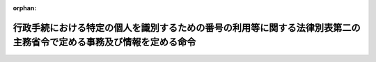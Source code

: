 .. _426M6000000A007_20240527_505M60004008015:

:orphan:

====================================================================================================================
行政手続における特定の個人を識別するための番号の利用等に関する法律別表第二の主務省令で定める事務及び情報を定める命令
====================================================================================================================

.. raw:: html
    
    
    <main id="contentsLaw" class="active">
    <div id="innerDocument" class="active">
    
    
    
    
    <div style="margin-bottom: 12px;">
    <div id="lawTitleNo" style="font-size: 1.067rem; font-weight: bold;" class="_shokanBoxParent">平成二十六年内閣府・総務省令第七号<div class="_shokanBox"></div>
    <div class="_inyoBox" id="_inyo_"></div>
    </div>
    <div id="lawTitle" style="margin-left: 3rem; font-size: 1.5rem; font-weight: bold; line-height: 1.25em;" class="_shokanBoxParent">
    <span data-xpath="">行政手続における特定の個人を識別するための番号の利用等に関する法律別表第二の主務省令で定める事務及び情報を定める命令</span><div class="_shokanBox" id="_shokan_"><div class="_shokanBtnIcons"></div></div>
    <div class="_inyoBox" id="_inyo_"></div>
    </div>
    </div><section id="EnactStatement" class="active EnactStatement"><div class="_div_EnactStatement _shokanBoxParent" style="text-indent: 1em;">
    <span data-xpath="">行政手続における特定の個人を識別するための番号の利用等に関する法律（平成二十五年法律第二十七号）別表第二の規定に基づき、行政手続における特定の個人を識別するための番号の利用等に関する法律別表第二の主務省令で定める事務及び情報を定める命令を次のように定める。</span><div class="_shokanBox" id="_shokan_"><div class="_shokanBtnIcons"></div></div>
    <div class="_inyoBox" id="_inyo_"></div>
    </div></section><section id="MainProvision" class="active MainProvision"><section id="" class="active Article"><div style="margin-left: 1em; text-indent: -1em;" id="" class="_div_ArticleTitle _shokanBoxParent">
    <span style="font-weight: bold;">第一条</span>　<span data-xpath="">行政手続における特定の個人を識別するための番号の利用等に関する法律（以下「法」という。）別表第二の一の項の主務省令で定める事務は、次の各号に掲げる事務とし、同項の主務省令で定める情報は、当該各号に掲げる事務の区分に応じ当該各号に定める情報とする。</span><div class="_shokanBox" id="_shokan_"><div class="_shokanBtnIcons"></div></div>
    <div class="_inyoBox" id="_inyo_"></div>
    </div>
    <div id="" style="margin-left: 2em; text-indent: -1em;" class="_div_ItemSentence _shokanBoxParent">
    <span style="font-weight: bold;">一</span>　<span data-xpath="">健康保険法施行規則（大正十五年内務省令第三十六号）第二十四条第一項の全国健康保険協会が管掌する健康保険（以下この条及び次条において「全国健康保険協会管掌健康保険」という。）の被保険者の資格取得の届出に係る事実についての審査に関する事務</span>　<span data-xpath="">当該届出に係る被保険者に係る国民健康保険の被保険者、健康保険若しくは船員保険の被保険者若しくは被扶養者、共済組合の組合員若しくは被扶養者、私立学校教職員共済制度の加入者若しくは被扶養者又は後期高齢者医療の被保険者の資格（以下「医療保険被保険者等資格」という。）に関する情報</span><div class="_shokanBox" id="_shokan_"><div class="_shokanBtnIcons"></div></div>
    <div class="_inyoBox" id="_inyo_"></div>
    </div>
    <div id="" style="margin-left: 2em; text-indent: -1em;" class="_div_ItemSentence _shokanBoxParent">
    <span style="font-weight: bold;">二</span>　<span data-xpath="">健康保険法施行規則第三十八条の全国健康保険協会管掌健康保険の被保険者による被扶養者の届出に係る事実についての審査に関する事務（次条第十二号に掲げる事務を除く。）</span>　<span data-xpath="">次に掲げる情報</span><div class="_shokanBox" id="_shokan_"><div class="_shokanBtnIcons"></div></div>
    <div class="_inyoBox" id="_inyo_"></div>
    </div>
    <div style="margin-left: 3em; text-indent: -1em;" class="_div_Subitem1Sentence _shokanBoxParent">
    <span style="font-weight: bold;">イ</span>　<span data-xpath="">当該届出に係る被扶養者に係る医療保険被保険者等資格に関する情報</span><div class="_shokanBox" id="_shokan_"><div class="_shokanBtnIcons"></div></div>
    <div class="_inyoBox"></div>
    </div>
    <div style="margin-left: 3em; text-indent: -1em;" class="_div_Subitem1Sentence _shokanBoxParent">
    <span style="font-weight: bold;">ロ</span>　<span data-xpath="">当該届出に係る被扶養者及び当該届出を行う者に係る法第九条第三項に規定する戸籍関係情報（以下「戸籍関係情報」という。）</span><div class="_shokanBox" id="_shokan_"><div class="_shokanBtnIcons"></div></div>
    <div class="_inyoBox"></div>
    </div>
    <div style="margin-left: 3em; text-indent: -1em;" class="_div_Subitem1Sentence _shokanBoxParent">
    <span style="font-weight: bold;">ハ</span>　<span data-xpath="">当該届出に係る被扶養者に係る市町村民税（地方税法（昭和二十五年法律第二百二十六号）第五条第二項第一号に掲げる市町村民税（個人に係るものに限る。）をいい、特別区が同法第一条第二項の規定によって課する同号に掲げる税を含む。以下同じ。）に関する情報</span><div class="_shokanBox" id="_shokan_"><div class="_shokanBtnIcons"></div></div>
    <div class="_inyoBox"></div>
    </div>
    <div style="margin-left: 3em; text-indent: -1em;" class="_div_Subitem1Sentence _shokanBoxParent">
    <span style="font-weight: bold;">ニ</span>　<span data-xpath="">当該届出に係る被扶養者又は当該届出を行う者に係る住民票に記載された住民基本台帳法（昭和四十二年法律第八十一号）第七条第四号に規定する事項（以下「住民票関係情報」という。）</span><div class="_shokanBox" id="_shokan_"><div class="_shokanBtnIcons"></div></div>
    <div class="_inyoBox"></div>
    </div>
    <div style="margin-left: 3em; text-indent: -1em;" class="_div_Subitem1Sentence _shokanBoxParent">
    <span style="font-weight: bold;">ホ</span>　<span data-xpath="">当該届出に係る被扶養者に係る国民年金法（昭和三十四年法律第百四十一号）、私立学校教職員共済法（昭和二十八年法律第二百四十五号）、厚生年金保険法（昭和二十九年法律第百十五号）、国家公務員共済組合法（昭和三十三年法律第百二十八号）若しくは地方公務員等共済組合法（昭和三十七年法律第百五十二号）による年金である給付の支給又は保険料の徴収に関する情報（以下「年金給付関係情報」という。）</span><div class="_shokanBox" id="_shokan_"><div class="_shokanBtnIcons"></div></div>
    <div class="_inyoBox"></div>
    </div>
    <div style="margin-left: 3em; text-indent: -1em;" class="_div_Subitem1Sentence _shokanBoxParent">
    <span style="font-weight: bold;">ヘ</span>　<span data-xpath="">当該届出に係る被扶養者に係る雇用保険法（昭和四十九年法律第百十六号）第十条第一項の失業等給付又は同法第六十一条の六第一項の育児休業給付の支給に関する情報（以下「失業等給付関係情報」という。）</span><div class="_shokanBox" id="_shokan_"><div class="_shokanBtnIcons"></div></div>
    <div class="_inyoBox"></div>
    </div>
    <div style="margin-left: 3em; text-indent: -1em;" class="_div_Subitem1Sentence _shokanBoxParent">
    <span style="font-weight: bold;">ト</span>　<span data-xpath="">当該届出に係る被扶養者に係る特定障害者に対する特別障害給付金の支給に関する法律（平成十六年法律第百六十六号）第三条第一項の特別障害給付金の支給に関する情報（以下「特別障害給付金関係情報」という。）</span><div class="_shokanBox" id="_shokan_"><div class="_shokanBtnIcons"></div></div>
    <div class="_inyoBox"></div>
    </div>
    <div style="margin-left: 3em; text-indent: -1em;" class="_div_Subitem1Sentence _shokanBoxParent">
    <span style="font-weight: bold;">チ</span>　<span data-xpath="">当該届出に係る被扶養者に係る年金生活者支援給付金の支給に関する法律（平成二十四年法律第百二号）第二十五条第一項の年金生活者支援給付金の支給に関する情報（以下「年金生活者支援給付金関係情報」という。）</span><div class="_shokanBox" id="_shokan_"><div class="_shokanBtnIcons"></div></div>
    <div class="_inyoBox"></div>
    </div></section><section id="" class="active Article"><div style="margin-left: 1em; text-indent: -1em;" id="" class="_div_ArticleTitle _shokanBoxParent">
    <span style="font-weight: bold;">第二条</span>　<span data-xpath="">法別表第二の二の項の主務省令で定める事務は、次の各号に掲げる事務とし、同項の主務省令で定める情報は、当該各号に掲げる事務の区分に応じ当該各号に定める情報とする。</span><div class="_shokanBox" id="_shokan_"><div class="_shokanBtnIcons"></div></div>
    <div class="_inyoBox" id="_inyo_"></div>
    </div>
    <div id="" style="margin-left: 2em; text-indent: -1em;" class="_div_ItemSentence _shokanBoxParent">
    <span style="font-weight: bold;">一</span>　<span data-xpath="">健康保険法（大正十一年法律第七十号）第五十二条又は第百二十七条の保険給付（同法第六十三条第一項に規定する療養の給付を除く。次号において同じ。）の支給に関する事務</span>　<span data-xpath="">当該支給の申請を行う者に係る公的給付の支給等の迅速かつ確実な実施のための預貯金口座の登録等に関する法律（令和三年法律第三十八号）第三条第三項第一号から第三号までに規定する事項（以下「公的給付支給等口座登録簿関係情報」という。）</span><div class="_shokanBox" id="_shokan_"><div class="_shokanBtnIcons"></div></div>
    <div class="_inyoBox" id="_inyo_"></div>
    </div>
    <div id="" style="margin-left: 2em; text-indent: -1em;" class="_div_ItemSentence _shokanBoxParent">
    <span style="font-weight: bold;">二</span>　<span data-xpath="">健康保険法第五十二条又は第百二十七条の保険給付のうち未支給の保険給付の支給の請求に係る事実についての審査に関する事務</span>　<span data-xpath="">当該給付の請求を行う者及び死亡した当該給付の請求に係る未支給の給付を受けるべき者に係る戸籍関係情報</span><div class="_shokanBox" id="_shokan_"><div class="_shokanBtnIcons"></div></div>
    <div class="_inyoBox" id="_inyo_"></div>
    </div>
    <div id="" style="margin-left: 2em; text-indent: -1em;" class="_div_ItemSentence _shokanBoxParent">
    <span style="font-weight: bold;">三</span>　<span data-xpath="">健康保険法第五十五条第一項の全国健康保険協会管掌健康保険の被保険者に係る療養の給付又は入院時食事療養費、入院時生活療養費、保険外併用療養費、療養費、訪問看護療養費、移送費、傷病手当金、埋葬料、家族療養費、家族訪問看護療養費、家族移送費若しくは家族埋葬料の支給の調整に関する事務</span>　<span data-xpath="">当該調整に係る被保険者に係る地方公務員災害補償法（昭和四十二年法律第百二十一号）第二十八条の休業補償の支給に関する情報</span><div class="_shokanBox" id="_shokan_"><div class="_shokanBtnIcons"></div></div>
    <div class="_inyoBox" id="_inyo_"></div>
    </div>
    <div id="" style="margin-left: 2em; text-indent: -1em;" class="_div_ItemSentence _shokanBoxParent">
    <span style="font-weight: bold;">四</span>　<span data-xpath="">健康保険法第五十五条第三項の全国健康保険協会管掌健康保険の被保険者に係る療養の給付又は入院時食事療養費、入院時生活療養費、保険外併用療養費、療養費、訪問看護療養費、家族療養費若しくは家族訪問看護療養費の支給の調整に関する事務</span>　<span data-xpath="">当該調整に係る被保険者に係る介護保険法（平成九年法律第百二十三号）第十八条第一号の介護給付、同条第二号の予防給付又は同条第三号の市町村特別給付の支給に関する情報</span><div class="_shokanBox" id="_shokan_"><div class="_shokanBtnIcons"></div></div>
    <div class="_inyoBox" id="_inyo_"></div>
    </div>
    <div id="" style="margin-left: 2em; text-indent: -1em;" class="_div_ItemSentence _shokanBoxParent">
    <span style="font-weight: bold;">五</span>　<span data-xpath="">健康保険法第九十九条第一項の全国健康保険協会管掌健康保険の被保険者による傷病手当金の支給の申請又は同法第百三十五条第一項の日雇特例被保険者（日雇特例被保険者であった者を含む。第七号及び第八号を除き、以下この条において同じ。）による傷病手当金の支給の申請に係る事実についての審査に関する事務</span>　<span data-xpath="">当該申請を行う者に係る次に掲げる情報</span><div class="_shokanBox" id="_shokan_"><div class="_shokanBtnIcons"></div></div>
    <div class="_inyoBox" id="_inyo_"></div>
    </div>
    <div style="margin-left: 3em; text-indent: -1em;" class="_div_Subitem1Sentence _shokanBoxParent">
    <span style="font-weight: bold;">イ</span>　<span data-xpath="">医療保険各法（健康保険法、船員保険法（昭和十四年法律第七十三号）、私立学校教職員共済法、国家公務員共済組合法、国民健康保険法（昭和三十三年法律第百九十二号）又は地方公務員等共済組合法をいう。以下同じ。）による傷病手当金の支給に関する情報</span><div class="_shokanBox" id="_shokan_"><div class="_shokanBtnIcons"></div></div>
    <div class="_inyoBox"></div>
    </div>
    <div style="margin-left: 3em; text-indent: -1em;" class="_div_Subitem1Sentence _shokanBoxParent">
    <span style="font-weight: bold;">ロ</span>　<span data-xpath="">介護保険法第十八条第一号の介護給付、同条第二号の予防給付又は同条第三号の市町村特別給付の支給に関する情報</span><div class="_shokanBox" id="_shokan_"><div class="_shokanBtnIcons"></div></div>
    <div class="_inyoBox"></div>
    </div>
    <div style="margin-left: 3em; text-indent: -1em;" class="_div_Subitem1Sentence _shokanBoxParent">
    <span style="font-weight: bold;">ハ</span>　<span data-xpath="">年金給付関係情報</span><div class="_shokanBox" id="_shokan_"><div class="_shokanBtnIcons"></div></div>
    <div class="_inyoBox"></div>
    </div>
    <div id="" style="margin-left: 2em; text-indent: -1em;" class="_div_ItemSentence _shokanBoxParent">
    <span style="font-weight: bold;">六</span>　<span data-xpath="">健康保険法第百四条の全国健康保険協会管掌健康保険の被保険者であった者に係る傷病手当金の継続支給の申請に係る事実についての審査に関する事務</span>　<span data-xpath="">次に掲げる情報</span><div class="_shokanBox" id="_shokan_"><div class="_shokanBtnIcons"></div></div>
    <div class="_inyoBox" id="_inyo_"></div>
    </div>
    <div style="margin-left: 3em; text-indent: -1em;" class="_div_Subitem1Sentence _shokanBoxParent">
    <span style="font-weight: bold;">イ</span>　<span data-xpath="">当該申請を行う者に係る医療保険被保険者等資格に関する情報</span><div class="_shokanBox" id="_shokan_"><div class="_shokanBtnIcons"></div></div>
    <div class="_inyoBox"></div>
    </div>
    <div style="margin-left: 3em; text-indent: -1em;" class="_div_Subitem1Sentence _shokanBoxParent">
    <span style="font-weight: bold;">ロ</span>　<span data-xpath="">当該申請を行う者に係る失業等給付関係情報</span><div class="_shokanBox" id="_shokan_"><div class="_shokanBtnIcons"></div></div>
    <div class="_inyoBox"></div>
    </div>
    <div id="" style="margin-left: 2em; text-indent: -1em;" class="_div_ItemSentence _shokanBoxParent">
    <span style="font-weight: bold;">七</span>　<span data-xpath="">健康保険法第百五条第一項の全国健康保険協会管掌健康保険の被保険者であった者の死亡に係る埋葬料の支給の申請若しくは同法第百三十六条第一項の日雇特例被保険者であった者の死亡に係る埋葬料の支給の申請又は同法第百十三条の全国健康保険協会管掌健康保険の被保険者の被扶養者の死亡に係る家族埋葬料の支給の申請若しくは同法第百四十三条の日雇特例被保険者（日雇特例被保険者であった者を含む。）の被扶養者の死亡に係る家族埋葬料の支給の申請に係る事実についての審査に関する事務</span>　<span data-xpath="">次に掲げる情報</span><div class="_shokanBox" id="_shokan_"><div class="_shokanBtnIcons"></div></div>
    <div class="_inyoBox" id="_inyo_"></div>
    </div>
    <div style="margin-left: 3em; text-indent: -1em;" class="_div_Subitem1Sentence _shokanBoxParent">
    <span style="font-weight: bold;">イ</span>　<span data-xpath="">当該申請を行う者に係る医療保険各法又は高齢者の医療の確保に関する法律（昭和五十七年法律第八十号）による埋葬料若しくは家族埋葬料、葬祭料若しくは家族葬祭料又は葬祭費若しくは葬祭の給付の支給に関する情報</span><div class="_shokanBox" id="_shokan_"><div class="_shokanBtnIcons"></div></div>
    <div class="_inyoBox"></div>
    </div>
    <div style="margin-left: 3em; text-indent: -1em;" class="_div_Subitem1Sentence _shokanBoxParent">
    <span style="font-weight: bold;">ロ</span>　<span data-xpath="">当該申請を行う者及び当該死亡した被保険者であった者又は当該死亡した被扶養者に係る戸籍関係情報</span><div class="_shokanBox" id="_shokan_"><div class="_shokanBtnIcons"></div></div>
    <div class="_inyoBox"></div>
    </div>
    <div id="" style="margin-left: 2em; text-indent: -1em;" class="_div_ItemSentence _shokanBoxParent">
    <span style="font-weight: bold;">八</span>　<span data-xpath="">健康保険法第百六条の全国健康保険協会管掌健康保険の被保険者であった者による出産育児一時金の支給の申請若しくは同法第百三十七条の日雇特例被保険者であった者による出産育児一時金の支給の申請又は同法第百十四条の全国健康保険協会管掌健康保険の被保険者による家族出産育児一時金の支給の申請若しくは同法第百四十四条の日雇特例被保険者（日雇特例被保険者であった者を含む。）による家族出産育児一時金の支給の申請に係る事実についての審査に関する事務</span>　<span data-xpath="">次に掲げる情報</span><div class="_shokanBox" id="_shokan_"><div class="_shokanBtnIcons"></div></div>
    <div class="_inyoBox" id="_inyo_"></div>
    </div>
    <div style="margin-left: 3em; text-indent: -1em;" class="_div_Subitem1Sentence _shokanBoxParent">
    <span style="font-weight: bold;">イ</span>　<span data-xpath="">当該申請を行う者又は当該者の被扶養者に係る医療保険各法による出産育児一時金若しくは家族出産育児一時金又は出産費若しくは家族出産費の支給に関する情報</span><div class="_shokanBox" id="_shokan_"><div class="_shokanBtnIcons"></div></div>
    <div class="_inyoBox"></div>
    </div>
    <div style="margin-left: 3em; text-indent: -1em;" class="_div_Subitem1Sentence _shokanBoxParent">
    <span style="font-weight: bold;">ロ</span>　<span data-xpath="">当該申請に係る子及び当該申請を行う者又は当該者の被扶養者に係る戸籍関係情報</span><div class="_shokanBox" id="_shokan_"><div class="_shokanBtnIcons"></div></div>
    <div class="_inyoBox"></div>
    </div>
    <div style="margin-left: 3em; text-indent: -1em;" class="_div_Subitem1Sentence _shokanBoxParent">
    <span style="font-weight: bold;">ハ</span>　<span data-xpath="">当該申請に係る子、当該申請を行う者又は当該者の被扶養者に係る住民票に記載された住民票関係情報</span><div class="_shokanBox" id="_shokan_"><div class="_shokanBtnIcons"></div></div>
    <div class="_inyoBox"></div>
    </div>
    <div id="" style="margin-left: 2em; text-indent: -1em;" class="_div_ItemSentence _shokanBoxParent">
    <span style="font-weight: bold;">九</span>　<span data-xpath="">健康保険法第百八条（同法第百四十九条において準用する場合を含む。）の全国健康保険協会管掌健康保険の被保険者又は日雇特例被保険者に係る傷病手当金の支給の調整に関する事務</span>　<span data-xpath="">当該調整に係る被保険者又は日雇特例被保険者に係る年金給付関係情報</span><div class="_shokanBox" id="_shokan_"><div class="_shokanBtnIcons"></div></div>
    <div class="_inyoBox" id="_inyo_"></div>
    </div>
    <div id="" style="margin-left: 2em; text-indent: -1em;" class="_div_ItemSentence _shokanBoxParent">
    <span style="font-weight: bold;">十</span>　<span data-xpath="">健康保険法第百十五条第一項の全国健康保険協会管掌健康保険の被保険者による高額療養費の支給の申請又は同法第百四十七条の日雇特例被保険者による高額療養費の支給の申請に係る事実についての審査に関する事務</span>　<span data-xpath="">次に掲げる情報</span><div class="_shokanBox" id="_shokan_"><div class="_shokanBtnIcons"></div></div>
    <div class="_inyoBox" id="_inyo_"></div>
    </div>
    <div style="margin-left: 3em; text-indent: -1em;" class="_div_Subitem1Sentence _shokanBoxParent">
    <span style="font-weight: bold;">イ</span>　<span data-xpath="">当該申請を行う者又は当該者の被扶養者若しくは被扶養者であった者（以下この条において「被扶養者等」という。）に係る医療保険各法又は高齢者の医療の確保に関する法律による保険給付の支給に関する情報</span><div class="_shokanBox" id="_shokan_"><div class="_shokanBtnIcons"></div></div>
    <div class="_inyoBox"></div>
    </div>
    <div style="margin-left: 3em; text-indent: -1em;" class="_div_Subitem1Sentence _shokanBoxParent">
    <span style="font-weight: bold;">ロ</span>　<span data-xpath="">当該申請を行う者又は当該者の被扶養者等に係る市町村民税に関する情報</span><div class="_shokanBox" id="_shokan_"><div class="_shokanBtnIcons"></div></div>
    <div class="_inyoBox"></div>
    </div>
    <div id="" style="margin-left: 2em; text-indent: -1em;" class="_div_ItemSentence _shokanBoxParent">
    <span style="font-weight: bold;">十一</span>　<span data-xpath="">健康保険法第百十五条の二第一項の全国健康保険協会管掌健康保険の被保険者による高額介護合算療養費の支給の申請又は同法第百四十七条の二の日雇特例被保険者による高額介護合算療養費の支給の申請に係る事実についての審査に関する事務</span>　<span data-xpath="">次に掲げる情報</span><div class="_shokanBox" id="_shokan_"><div class="_shokanBtnIcons"></div></div>
    <div class="_inyoBox" id="_inyo_"></div>
    </div>
    <div style="margin-left: 3em; text-indent: -1em;" class="_div_Subitem1Sentence _shokanBoxParent">
    <span style="font-weight: bold;">イ</span>　<span data-xpath="">当該申請を行う者若しくは当該者の被扶養者等に係る医療保険各法又は高齢者の医療の確保に関する法律による保険給付の支給に関する情報</span><div class="_shokanBox" id="_shokan_"><div class="_shokanBtnIcons"></div></div>
    <div class="_inyoBox"></div>
    </div>
    <div style="margin-left: 3em; text-indent: -1em;" class="_div_Subitem1Sentence _shokanBoxParent">
    <span style="font-weight: bold;">ロ</span>　<span data-xpath="">当該申請を行う者又は当該者の被扶養者等に係る市町村民税に関する情報</span><div class="_shokanBox" id="_shokan_"><div class="_shokanBtnIcons"></div></div>
    <div class="_inyoBox"></div>
    </div>
    <div style="margin-left: 3em; text-indent: -1em;" class="_div_Subitem1Sentence _shokanBoxParent">
    <span style="font-weight: bold;">ハ</span>　<span data-xpath="">当該申請を行う者若しくは当該者と同一の世帯に属する者に係る介護保険法第十八条第一号の介護給付又は同条第二号の予防給付の支給に関する情報</span><div class="_shokanBox" id="_shokan_"><div class="_shokanBtnIcons"></div></div>
    <div class="_inyoBox"></div>
    </div>
    <div id="" style="margin-left: 2em; text-indent: -1em;" class="_div_ItemSentence _shokanBoxParent">
    <span style="font-weight: bold;">十二</span>　<span data-xpath="">健康保険法第百二十八条第一項の日雇特例被保険者に係る療養の給付若しくは入院時食事療養費、入院時生活療養費、保険外併用療養費、療養費、訪問看護療養費、移送費、傷病手当金、埋葬料、出産育児一時金若しくは出産手当金の支給、同条第四項の日雇特例被保険者に係る家族療養費、家族訪問看護療養費、家族移送費、家族埋葬料若しくは家族出産育児一時金の支給又は同条第五項の特別療養費の支給の調整に関する事務</span>　<span data-xpath="">当該調整に係る日雇特例被保険者に係る高齢者の医療の確保に関する法律による保険給付の支給に関する情報</span><div class="_shokanBox" id="_shokan_"><div class="_shokanBtnIcons"></div></div>
    <div class="_inyoBox" id="_inyo_"></div>
    </div>
    <div id="" style="margin-left: 2em; text-indent: -1em;" class="_div_ItemSentence _shokanBoxParent">
    <span style="font-weight: bold;">十三</span>　<span data-xpath="">健康保険法第百六十四条第一項の規定により任意継続被保険者が納付した保険料の還付又は同法第百六十五条第一項の規定により任意継続被保険者が前納した保険料の還付に関する事務</span>　<span data-xpath="">当該還付を受ける者に係る公的給付支給等口座登録簿関係情報</span><div class="_shokanBox" id="_shokan_"><div class="_shokanBtnIcons"></div></div>
    <div class="_inyoBox" id="_inyo_"></div>
    </div>
    <div id="" style="margin-left: 2em; text-indent: -1em;" class="_div_ItemSentence _shokanBoxParent">
    <span style="font-weight: bold;">十四</span>　<span data-xpath="">健康保険法施行規則第三十八条の全国健康保険協会管掌健康保険の任意継続被保険者による被扶養者の届出に係る事実についての審査に関する事務</span>　<span data-xpath="">次に掲げる情報</span><div class="_shokanBox" id="_shokan_"><div class="_shokanBtnIcons"></div></div>
    <div class="_inyoBox" id="_inyo_"></div>
    </div>
    <div style="margin-left: 3em; text-indent: -1em;" class="_div_Subitem1Sentence _shokanBoxParent">
    <span style="font-weight: bold;">イ</span>　<span data-xpath="">当該届出に係る被扶養者に係る医療保険被保険者等資格に関する情報</span><div class="_shokanBox" id="_shokan_"><div class="_shokanBtnIcons"></div></div>
    <div class="_inyoBox"></div>
    </div>
    <div style="margin-left: 3em; text-indent: -1em;" class="_div_Subitem1Sentence _shokanBoxParent">
    <span style="font-weight: bold;">ロ</span>　<span data-xpath="">当該届出に係る被扶養者及び当該届出を行う者に係る戸籍関係情報</span><div class="_shokanBox" id="_shokan_"><div class="_shokanBtnIcons"></div></div>
    <div class="_inyoBox"></div>
    </div>
    <div style="margin-left: 3em; text-indent: -1em;" class="_div_Subitem1Sentence _shokanBoxParent">
    <span style="font-weight: bold;">ハ</span>　<span data-xpath="">当該届出に係る被扶養者に係る市町村民税に関する情報</span><div class="_shokanBox" id="_shokan_"><div class="_shokanBtnIcons"></div></div>
    <div class="_inyoBox"></div>
    </div>
    <div style="margin-left: 3em; text-indent: -1em;" class="_div_Subitem1Sentence _shokanBoxParent">
    <span style="font-weight: bold;">ニ</span>　<span data-xpath="">当該届出に係る被扶養者又は当該届出を行う者に係る住民票に記載された住民票関係情報</span><div class="_shokanBox" id="_shokan_"><div class="_shokanBtnIcons"></div></div>
    <div class="_inyoBox"></div>
    </div>
    <div style="margin-left: 3em; text-indent: -1em;" class="_div_Subitem1Sentence _shokanBoxParent">
    <span style="font-weight: bold;">ホ</span>　<span data-xpath="">当該届出に係る被扶養者に係る年金給付関係情報</span><div class="_shokanBox" id="_shokan_"><div class="_shokanBtnIcons"></div></div>
    <div class="_inyoBox"></div>
    </div>
    <div style="margin-left: 3em; text-indent: -1em;" class="_div_Subitem1Sentence _shokanBoxParent">
    <span style="font-weight: bold;">ヘ</span>　<span data-xpath="">当該届出に係る被扶養者に係る失業等給付関係情報</span><div class="_shokanBox" id="_shokan_"><div class="_shokanBtnIcons"></div></div>
    <div class="_inyoBox"></div>
    </div>
    <div style="margin-left: 3em; text-indent: -1em;" class="_div_Subitem1Sentence _shokanBoxParent">
    <span style="font-weight: bold;">ト</span>　<span data-xpath="">当該届出に係る被扶養者に係る特別障害給付金関係情報</span><div class="_shokanBox" id="_shokan_"><div class="_shokanBtnIcons"></div></div>
    <div class="_inyoBox"></div>
    </div>
    <div style="margin-left: 3em; text-indent: -1em;" class="_div_Subitem1Sentence _shokanBoxParent">
    <span style="font-weight: bold;">チ</span>　<span data-xpath="">当該届出に係る被扶養者に係る年金生活者支援給付金関係情報</span><div class="_shokanBox" id="_shokan_"><div class="_shokanBtnIcons"></div></div>
    <div class="_inyoBox"></div>
    </div>
    <div id="" style="margin-left: 2em; text-indent: -1em;" class="_div_ItemSentence _shokanBoxParent">
    <span style="font-weight: bold;">十五</span>　<span data-xpath="">健康保険法施行規則第五十条第一項の全国健康保険協会管掌健康保険の被保険者の被扶養者に係る確認に関する事務</span>　<span data-xpath="">次に掲げる情報</span><div class="_shokanBox" id="_shokan_"><div class="_shokanBtnIcons"></div></div>
    <div class="_inyoBox" id="_inyo_"></div>
    </div>
    <div style="margin-left: 3em; text-indent: -1em;" class="_div_Subitem1Sentence _shokanBoxParent">
    <span style="font-weight: bold;">イ</span>　<span data-xpath="">当該確認に係る被扶養者に係る医療保険被保険者等資格に関する情報</span><div class="_shokanBox" id="_shokan_"><div class="_shokanBtnIcons"></div></div>
    <div class="_inyoBox"></div>
    </div>
    <div style="margin-left: 3em; text-indent: -1em;" class="_div_Subitem1Sentence _shokanBoxParent">
    <span style="font-weight: bold;">ロ</span>　<span data-xpath="">当該確認に係る被扶養者及び当該者に係る健康保険法施行規則第三十八条の届出を行う者に係る戸籍関係情報</span><div class="_shokanBox" id="_shokan_"><div class="_shokanBtnIcons"></div></div>
    <div class="_inyoBox"></div>
    </div>
    <div style="margin-left: 3em; text-indent: -1em;" class="_div_Subitem1Sentence _shokanBoxParent">
    <span style="font-weight: bold;">ハ</span>　<span data-xpath="">当該確認に係る被扶養者に係る市町村民税に関する情報</span><div class="_shokanBox" id="_shokan_"><div class="_shokanBtnIcons"></div></div>
    <div class="_inyoBox"></div>
    </div>
    <div style="margin-left: 3em; text-indent: -1em;" class="_div_Subitem1Sentence _shokanBoxParent">
    <span style="font-weight: bold;">ニ</span>　<span data-xpath="">当該確認に係る被扶養者又は当該者に係る健康保険法施行規則第三十八条の届出を行う者に係る住民票に記載された住民票関係情報</span><div class="_shokanBox" id="_shokan_"><div class="_shokanBtnIcons"></div></div>
    <div class="_inyoBox"></div>
    </div>
    <div style="margin-left: 3em; text-indent: -1em;" class="_div_Subitem1Sentence _shokanBoxParent">
    <span style="font-weight: bold;">ホ</span>　<span data-xpath="">当該確認に係る被扶養者に係る年金給付関係情報</span><div class="_shokanBox" id="_shokan_"><div class="_shokanBtnIcons"></div></div>
    <div class="_inyoBox"></div>
    </div>
    <div style="margin-left: 3em; text-indent: -1em;" class="_div_Subitem1Sentence _shokanBoxParent">
    <span style="font-weight: bold;">ヘ</span>　<span data-xpath="">当該確認に係る被扶養者に係る失業等給付関係情報</span><div class="_shokanBox" id="_shokan_"><div class="_shokanBtnIcons"></div></div>
    <div class="_inyoBox"></div>
    </div>
    <div style="margin-left: 3em; text-indent: -1em;" class="_div_Subitem1Sentence _shokanBoxParent">
    <span style="font-weight: bold;">ト</span>　<span data-xpath="">当該確認に係る被扶養者に係る特別障害給付金関係情報</span><div class="_shokanBox" id="_shokan_"><div class="_shokanBtnIcons"></div></div>
    <div class="_inyoBox"></div>
    </div>
    <div style="margin-left: 3em; text-indent: -1em;" class="_div_Subitem1Sentence _shokanBoxParent">
    <span style="font-weight: bold;">チ</span>　<span data-xpath="">当該確認に係る被扶養者に係る年金生活者支援給付金関係情報</span><div class="_shokanBox" id="_shokan_"><div class="_shokanBtnIcons"></div></div>
    <div class="_inyoBox"></div>
    </div>
    <div id="" style="margin-left: 2em; text-indent: -1em;" class="_div_ItemSentence _shokanBoxParent">
    <span style="font-weight: bold;">十六</span>　<span data-xpath="">健康保険法施行規則第五十六条第一項の全国健康保険協会管掌健康保険の被保険者による申請に係る事実についての審査に関する事務</span>　<span data-xpath="">当該申請を行う者又は当該者の被扶養者等に係る市町村民税に関する情報</span><div class="_shokanBox" id="_shokan_"><div class="_shokanBtnIcons"></div></div>
    <div class="_inyoBox" id="_inyo_"></div>
    </div>
    <div id="" style="margin-left: 2em; text-indent: -1em;" class="_div_ItemSentence _shokanBoxParent">
    <span style="font-weight: bold;">十七</span>　<span data-xpath="">健康保険法施行規則第六十一条第二項（同令第百三十四条において読み替えて準用する場合を含む。）の全国健康保険協会管掌健康保険の被保険者又は日雇特例被保険者による食事療養標準負担額の減額に関する特例の申請に係る事実についての審査に関する事務</span>　<span data-xpath="">当該申請を行う者又は当該者の被扶養者に係る市町村民税に関する情報</span><div class="_shokanBox" id="_shokan_"><div class="_shokanBtnIcons"></div></div>
    <div class="_inyoBox" id="_inyo_"></div>
    </div>
    <div id="" style="margin-left: 2em; text-indent: -1em;" class="_div_ItemSentence _shokanBoxParent">
    <span style="font-weight: bold;">十八</span>　<span data-xpath="">健康保険法施行規則第六十二条の四第二項（同令第百三十四条において読み替えて準用する場合を含む。）の全国健康保険協会管掌健康保険の被保険者又は日雇特例被保険者による生活療養標準負担額の減額に関する特例の申請に係る事実についての審査に関する事務</span>　<span data-xpath="">当該申請を行う者又は当該者の被扶養者に係る市町村民税に関する情報</span><div class="_shokanBox" id="_shokan_"><div class="_shokanBtnIcons"></div></div>
    <div class="_inyoBox" id="_inyo_"></div>
    </div>
    <div id="" style="margin-left: 2em; text-indent: -1em;" class="_div_ItemSentence _shokanBoxParent">
    <span style="font-weight: bold;">十九</span>　<span data-xpath="">健康保険法施行規則第九十八条の二第一項（同令第百三十四条において読み替えて準用する場合を含む。）の全国健康保険協会管掌健康保険の被保険者又は日雇特例被保険者による特定疾病給付対象療養に係る保険者の認定の申出に係る事実についての審査に関する事務</span>　<span data-xpath="">当該申出を行う者又は当該者の被扶養者等に係る市町村民税に関する情報</span><div class="_shokanBox" id="_shokan_"><div class="_shokanBtnIcons"></div></div>
    <div class="_inyoBox" id="_inyo_"></div>
    </div>
    <div id="" style="margin-left: 2em; text-indent: -1em;" class="_div_ItemSentence _shokanBoxParent">
    <span style="font-weight: bold;">二十</span>　<span data-xpath="">健康保険法施行規則第百五条第一項（同令第百三十四条において読み替えて準用する場合を含む。）の全国健康保険協会管掌健康保険の被保険者又は日雇特例被保険者による限度額適用・標準負担額減額の認定の申請に係る事実についての審査に関する事務</span>　<span data-xpath="">当該申請を行う者又は当該者の被扶養者に係る市町村民税に関する情報</span><div class="_shokanBox" id="_shokan_"><div class="_shokanBtnIcons"></div></div>
    <div class="_inyoBox" id="_inyo_"></div>
    </div>
    <div id="" style="margin-left: 2em; text-indent: -1em;" class="_div_ItemSentence _shokanBoxParent">
    <span style="font-weight: bold;">二十一</span>　<span data-xpath="">健康保険法施行規則第百二十条の日雇特例被保険者による被扶養者の届出に係る事実についての審査に関する事務</span>　<span data-xpath="">次に掲げる情報</span><div class="_shokanBox" id="_shokan_"><div class="_shokanBtnIcons"></div></div>
    <div class="_inyoBox" id="_inyo_"></div>
    </div>
    <div style="margin-left: 3em; text-indent: -1em;" class="_div_Subitem1Sentence _shokanBoxParent">
    <span style="font-weight: bold;">イ</span>　<span data-xpath="">当該届出に係る被扶養者に係る医療保険被保険者等資格に関する情報</span><div class="_shokanBox" id="_shokan_"><div class="_shokanBtnIcons"></div></div>
    <div class="_inyoBox"></div>
    </div>
    <div style="margin-left: 3em; text-indent: -1em;" class="_div_Subitem1Sentence _shokanBoxParent">
    <span style="font-weight: bold;">ロ</span>　<span data-xpath="">当該届出に係る被扶養者及び当該届出を行う者に係る戸籍関係情報</span><div class="_shokanBox" id="_shokan_"><div class="_shokanBtnIcons"></div></div>
    <div class="_inyoBox"></div>
    </div>
    <div style="margin-left: 3em; text-indent: -1em;" class="_div_Subitem1Sentence _shokanBoxParent">
    <span style="font-weight: bold;">ハ</span>　<span data-xpath="">当該届出に係る被扶養者に係る市町村民税に関する情報</span><div class="_shokanBox" id="_shokan_"><div class="_shokanBtnIcons"></div></div>
    <div class="_inyoBox"></div>
    </div>
    <div style="margin-left: 3em; text-indent: -1em;" class="_div_Subitem1Sentence _shokanBoxParent">
    <span style="font-weight: bold;">ニ</span>　<span data-xpath="">当該届出に係る被扶養者又は当該届出を行う者に係る住民票に記載された住民票関係情報</span><div class="_shokanBox" id="_shokan_"><div class="_shokanBtnIcons"></div></div>
    <div class="_inyoBox"></div>
    </div>
    <div style="margin-left: 3em; text-indent: -1em;" class="_div_Subitem1Sentence _shokanBoxParent">
    <span style="font-weight: bold;">ホ</span>　<span data-xpath="">当該届出に係る被扶養者に係る年金給付関係情報</span><div class="_shokanBox" id="_shokan_"><div class="_shokanBtnIcons"></div></div>
    <div class="_inyoBox"></div>
    </div>
    <div style="margin-left: 3em; text-indent: -1em;" class="_div_Subitem1Sentence _shokanBoxParent">
    <span style="font-weight: bold;">ヘ</span>　<span data-xpath="">当該届出に係る被扶養者に係る失業等給付関係情報</span><div class="_shokanBox" id="_shokan_"><div class="_shokanBtnIcons"></div></div>
    <div class="_inyoBox"></div>
    </div>
    <div style="margin-left: 3em; text-indent: -1em;" class="_div_Subitem1Sentence _shokanBoxParent">
    <span style="font-weight: bold;">ト</span>　<span data-xpath="">当該届出に係る被扶養者に係る特別障害給付金関係情報</span><div class="_shokanBox" id="_shokan_"><div class="_shokanBtnIcons"></div></div>
    <div class="_inyoBox"></div>
    </div>
    <div style="margin-left: 3em; text-indent: -1em;" class="_div_Subitem1Sentence _shokanBoxParent">
    <span style="font-weight: bold;">チ</span>　<span data-xpath="">当該届出に係る被扶養者に係る年金生活者支援給付金関係情報</span><div class="_shokanBox" id="_shokan_"><div class="_shokanBtnIcons"></div></div>
    <div class="_inyoBox"></div>
    </div>
    <div id="" style="margin-left: 2em; text-indent: -1em;" class="_div_ItemSentence _shokanBoxParent">
    <span style="font-weight: bold;">二十二</span>　<span data-xpath="">健康保険法施行規則第百四十一条第一項の任意継続被保険者による前納した保険料の還付の申請に係る事実についての審査に関する事務</span>　<span data-xpath="">次に掲げる情報</span><div class="_shokanBox" id="_shokan_"><div class="_shokanBtnIcons"></div></div>
    <div class="_inyoBox" id="_inyo_"></div>
    </div>
    <div style="margin-left: 3em; text-indent: -1em;" class="_div_Subitem1Sentence _shokanBoxParent">
    <span style="font-weight: bold;">イ</span>　<span data-xpath="">当該申請を行う者及び死亡した当該任意継続被保険者に係る戸籍関係情報</span><div class="_shokanBox" id="_shokan_"><div class="_shokanBtnIcons"></div></div>
    <div class="_inyoBox"></div>
    </div>
    <div style="margin-left: 3em; text-indent: -1em;" class="_div_Subitem1Sentence _shokanBoxParent">
    <span style="font-weight: bold;">ロ</span>　<span data-xpath="">当該申請に係る者に係る住民票に記載された住民票関係情報</span><div class="_shokanBox" id="_shokan_"><div class="_shokanBtnIcons"></div></div>
    <div class="_inyoBox"></div>
    </div></section><section id="" class="active Article"><div style="margin-left: 1em; text-indent: -1em;" id="" class="_div_ArticleTitle _shokanBoxParent">
    <span style="font-weight: bold;">第三条</span>　<span data-xpath="">法別表第二の三の項の主務省令で定める事務は、次の各号に掲げる事務とし、同項の主務省令で定める情報は、当該各号に掲げる事務の区分に応じ当該各号に定める情報とする。</span><div class="_shokanBox" id="_shokan_"><div class="_shokanBtnIcons"></div></div>
    <div class="_inyoBox" id="_inyo_"></div>
    </div>
    <div id="" style="margin-left: 2em; text-indent: -1em;" class="_div_ItemSentence _shokanBoxParent">
    <span style="font-weight: bold;">一</span>　<span data-xpath="">健康保険法第五十二条又は第五十三条の保険給付（同法第六十三条第一項に規定する療養の給付を除く。次号において同じ。）の支給に関する事務</span>　<span data-xpath="">当該支給の申請を行う者に係る公的給付支給等口座登録簿関係情報</span><div class="_shokanBox" id="_shokan_"><div class="_shokanBtnIcons"></div></div>
    <div class="_inyoBox" id="_inyo_"></div>
    </div>
    <div id="" style="margin-left: 2em; text-indent: -1em;" class="_div_ItemSentence _shokanBoxParent">
    <span style="font-weight: bold;">二</span>　<span data-xpath="">健康保険法第五十二条又は第五十三条の保険給付のうち未支給の保険給付の支給の請求に係る事実についての審査に関する事務</span>　<span data-xpath="">当該給付の請求を行う者及び死亡した当該給付の請求に係る未支給の給付を受けるべき者に係る戸籍関係情報</span><div class="_shokanBox" id="_shokan_"><div class="_shokanBtnIcons"></div></div>
    <div class="_inyoBox" id="_inyo_"></div>
    </div>
    <div id="" style="margin-left: 2em; text-indent: -1em;" class="_div_ItemSentence _shokanBoxParent">
    <span style="font-weight: bold;">三</span>　<span data-xpath="">健康保険法第五十四条の健康保険組合が管掌する保険（以下この条において「組合管掌健康保険」という。）の被保険者に係る家族療養費（同法第百十条第七項において準用する同法第八十七条第一項の規定により支給される療養費を含む。）、家族訪問看護療養費、家族移送費、家族埋葬料又は家族出産育児一時金の支給の調整に関する事務</span>　<span data-xpath="">当該調整に係る被保険者の被扶養者に係る健康保険法による保険給付の支給に関する情報</span><div class="_shokanBox" id="_shokan_"><div class="_shokanBtnIcons"></div></div>
    <div class="_inyoBox" id="_inyo_"></div>
    </div>
    <div id="" style="margin-left: 2em; text-indent: -1em;" class="_div_ItemSentence _shokanBoxParent">
    <span style="font-weight: bold;">四</span>　<span data-xpath="">健康保険法第五十五条第一項の組合管掌健康保険の被保険者に係る療養の給付又は入院時食事療養費、入院時生活療養費、保険外併用療養費、療養費、訪問看護療養費、移送費、傷病手当金、埋葬料、家族療養費、家族訪問看護療養費、家族移送費若しくは家族埋葬料の支給の調整に関する事務</span>　<span data-xpath="">当該調整に係る被保険者に係る地方公務員災害補償法第二十八条の休業補償の支給に関する情報</span><div class="_shokanBox" id="_shokan_"><div class="_shokanBtnIcons"></div></div>
    <div class="_inyoBox" id="_inyo_"></div>
    </div>
    <div id="" style="margin-left: 2em; text-indent: -1em;" class="_div_ItemSentence _shokanBoxParent">
    <span style="font-weight: bold;">五</span>　<span data-xpath="">健康保険法第五十五条第三項の組合管掌健康保険の被保険者に係る療養の給付又は入院時食事療養費、入院時生活療養費、保険外併用療養費、療養費、訪問看護療養費、家族療養費若しくは家族訪問看護療養費の支給の調整に関する事務</span>　<span data-xpath="">当該調整に係る被保険者に係る介護保険法第十八条第一号の介護給付、同条第二号の予防給付又は同条第三号の市町村特別給付の支給に関する情報</span><div class="_shokanBox" id="_shokan_"><div class="_shokanBtnIcons"></div></div>
    <div class="_inyoBox" id="_inyo_"></div>
    </div>
    <div id="" style="margin-left: 2em; text-indent: -1em;" class="_div_ItemSentence _shokanBoxParent">
    <span style="font-weight: bold;">六</span>　<span data-xpath="">健康保険法第九十九条第一項の組合管掌健康保険の被保険者による傷病手当金の支給の申請に係る事実についての審査に関する事務</span>　<span data-xpath="">当該申請を行う者に係る次に掲げる情報</span><div class="_shokanBox" id="_shokan_"><div class="_shokanBtnIcons"></div></div>
    <div class="_inyoBox" id="_inyo_"></div>
    </div>
    <div style="margin-left: 3em; text-indent: -1em;" class="_div_Subitem1Sentence _shokanBoxParent">
    <span style="font-weight: bold;">イ</span>　<span data-xpath="">医療保険各法による傷病手当金の支給に関する情報</span><div class="_shokanBox" id="_shokan_"><div class="_shokanBtnIcons"></div></div>
    <div class="_inyoBox"></div>
    </div>
    <div style="margin-left: 3em; text-indent: -1em;" class="_div_Subitem1Sentence _shokanBoxParent">
    <span style="font-weight: bold;">ロ</span>　<span data-xpath="">介護保険法第十八条第一号の介護給付、同条第二号の予防給付又は同条第三号の市町村特別給付の支給に関する情報</span><div class="_shokanBox" id="_shokan_"><div class="_shokanBtnIcons"></div></div>
    <div class="_inyoBox"></div>
    </div>
    <div style="margin-left: 3em; text-indent: -1em;" class="_div_Subitem1Sentence _shokanBoxParent">
    <span style="font-weight: bold;">ハ</span>　<span data-xpath="">年金給付関係情報</span><div class="_shokanBox" id="_shokan_"><div class="_shokanBtnIcons"></div></div>
    <div class="_inyoBox"></div>
    </div>
    <div id="" style="margin-left: 2em; text-indent: -1em;" class="_div_ItemSentence _shokanBoxParent">
    <span style="font-weight: bold;">七</span>　<span data-xpath="">健康保険法第百四条の組合管掌健康保険の被保険者であった者に係る傷病手当金の継続支給の申請に係る事実についての審査に関する事務</span>　<span data-xpath="">次に掲げる情報</span><div class="_shokanBox" id="_shokan_"><div class="_shokanBtnIcons"></div></div>
    <div class="_inyoBox" id="_inyo_"></div>
    </div>
    <div style="margin-left: 3em; text-indent: -1em;" class="_div_Subitem1Sentence _shokanBoxParent">
    <span style="font-weight: bold;">イ</span>　<span data-xpath="">当該申請を行う者に係る医療保険被保険者等資格に関する情報</span><div class="_shokanBox" id="_shokan_"><div class="_shokanBtnIcons"></div></div>
    <div class="_inyoBox"></div>
    </div>
    <div style="margin-left: 3em; text-indent: -1em;" class="_div_Subitem1Sentence _shokanBoxParent">
    <span style="font-weight: bold;">ロ</span>　<span data-xpath="">当該申請を行う者に係る失業等給付関係情報</span><div class="_shokanBox" id="_shokan_"><div class="_shokanBtnIcons"></div></div>
    <div class="_inyoBox"></div>
    </div>
    <div id="" style="margin-left: 2em; text-indent: -1em;" class="_div_ItemSentence _shokanBoxParent">
    <span style="font-weight: bold;">八</span>　<span data-xpath="">健康保険法第百五条第一項の組合管掌健康保険の被保険者であった者の死亡に係る埋葬料の支給の申請又は同法第百十三条の組合管掌健康保険の被保険者の被扶養者の死亡に係る家族埋葬料の支給の申請に係る事実についての審査に関する事務</span>　<span data-xpath="">次に掲げる情報</span><div class="_shokanBox" id="_shokan_"><div class="_shokanBtnIcons"></div></div>
    <div class="_inyoBox" id="_inyo_"></div>
    </div>
    <div style="margin-left: 3em; text-indent: -1em;" class="_div_Subitem1Sentence _shokanBoxParent">
    <span style="font-weight: bold;">イ</span>　<span data-xpath="">当該申請を行う者に係る医療保険各法又は高齢者の医療の確保に関する法律による埋葬料若しくは家族埋葬料、葬祭料若しくは家族葬祭料又は葬祭費若しくは葬祭の給付の支給に関する情報</span><div class="_shokanBox" id="_shokan_"><div class="_shokanBtnIcons"></div></div>
    <div class="_inyoBox"></div>
    </div>
    <div style="margin-left: 3em; text-indent: -1em;" class="_div_Subitem1Sentence _shokanBoxParent">
    <span style="font-weight: bold;">ロ</span>　<span data-xpath="">当該申請を行う者及び当該死亡した被保険者であった者又は当該死亡した被扶養者に係る戸籍関係情報</span><div class="_shokanBox" id="_shokan_"><div class="_shokanBtnIcons"></div></div>
    <div class="_inyoBox"></div>
    </div>
    <div id="" style="margin-left: 2em; text-indent: -1em;" class="_div_ItemSentence _shokanBoxParent">
    <span style="font-weight: bold;">九</span>　<span data-xpath="">健康保険法第百六条の組合管掌健康保険の被保険者であった者による出産育児一時金の支給の申請又は同法第百十四条の組合管掌健康保険の被保険者による家族出産育児一時金の支給の申請に係る事実についての審査に関する事務</span>　<span data-xpath="">次に掲げる情報</span><div class="_shokanBox" id="_shokan_"><div class="_shokanBtnIcons"></div></div>
    <div class="_inyoBox" id="_inyo_"></div>
    </div>
    <div style="margin-left: 3em; text-indent: -1em;" class="_div_Subitem1Sentence _shokanBoxParent">
    <span style="font-weight: bold;">イ</span>　<span data-xpath="">当該申請を行う者又は当該者の被扶養者に係る医療保険各法による出産育児一時金若しくは家族出産育児一時金又は出産費若しくは家族出産費の支給に関する情報</span><div class="_shokanBox" id="_shokan_"><div class="_shokanBtnIcons"></div></div>
    <div class="_inyoBox"></div>
    </div>
    <div style="margin-left: 3em; text-indent: -1em;" class="_div_Subitem1Sentence _shokanBoxParent">
    <span style="font-weight: bold;">ロ</span>　<span data-xpath="">当該申請に係る子及び当該申請を行う者又は当該者の被扶養者に係る戸籍関係情報</span><div class="_shokanBox" id="_shokan_"><div class="_shokanBtnIcons"></div></div>
    <div class="_inyoBox"></div>
    </div>
    <div style="margin-left: 3em; text-indent: -1em;" class="_div_Subitem1Sentence _shokanBoxParent">
    <span style="font-weight: bold;">ハ</span>　<span data-xpath="">当該申請に係る子、当該申請を行う者又は当該者の被扶養者に係る住民票に記載された住民票関係情報</span><div class="_shokanBox" id="_shokan_"><div class="_shokanBtnIcons"></div></div>
    <div class="_inyoBox"></div>
    </div>
    <div id="" style="margin-left: 2em; text-indent: -1em;" class="_div_ItemSentence _shokanBoxParent">
    <span style="font-weight: bold;">十</span>　<span data-xpath="">健康保険法第百八条の組合管掌健康保険の被保険者に係る傷病手当金の支給の調整に関する事務</span>　<span data-xpath="">当該調整に係る被保険者に係る年金給付関係情報</span><div class="_shokanBox" id="_shokan_"><div class="_shokanBtnIcons"></div></div>
    <div class="_inyoBox" id="_inyo_"></div>
    </div>
    <div id="" style="margin-left: 2em; text-indent: -1em;" class="_div_ItemSentence _shokanBoxParent">
    <span style="font-weight: bold;">十一</span>　<span data-xpath="">健康保険法第百十五条第一項の組合管掌健康保険の被保険者による高額療養費の支給の申請に係る事実についての審査に関する事務</span>　<span data-xpath="">次に掲げる情報</span><div class="_shokanBox" id="_shokan_"><div class="_shokanBtnIcons"></div></div>
    <div class="_inyoBox" id="_inyo_"></div>
    </div>
    <div style="margin-left: 3em; text-indent: -1em;" class="_div_Subitem1Sentence _shokanBoxParent">
    <span style="font-weight: bold;">イ</span>　<span data-xpath="">当該申請を行う者又は当該者の被扶養者若しくは被扶養者であった者（以下この条において「被扶養者等」という。）に係る医療保険各法又は高齢者の医療の確保に関する法律による保険給付の支給に関する情報</span><div class="_shokanBox" id="_shokan_"><div class="_shokanBtnIcons"></div></div>
    <div class="_inyoBox"></div>
    </div>
    <div style="margin-left: 3em; text-indent: -1em;" class="_div_Subitem1Sentence _shokanBoxParent">
    <span style="font-weight: bold;">ロ</span>　<span data-xpath="">当該申請を行う者又は当該者の被扶養者等に係る市町村民税に関する情報</span><div class="_shokanBox" id="_shokan_"><div class="_shokanBtnIcons"></div></div>
    <div class="_inyoBox"></div>
    </div>
    <div id="" style="margin-left: 2em; text-indent: -1em;" class="_div_ItemSentence _shokanBoxParent">
    <span style="font-weight: bold;">十二</span>　<span data-xpath="">健康保険法第百十五条の二第一項の組合管掌健康保険の被保険者による高額介護合算療養費の支給の申請に係る事実についての審査に関する事務</span>　<span data-xpath="">次に掲げる情報</span><div class="_shokanBox" id="_shokan_"><div class="_shokanBtnIcons"></div></div>
    <div class="_inyoBox" id="_inyo_"></div>
    </div>
    <div style="margin-left: 3em; text-indent: -1em;" class="_div_Subitem1Sentence _shokanBoxParent">
    <span style="font-weight: bold;">イ</span>　<span data-xpath="">当該申請を行う者若しくは当該者の被扶養者等に係る医療保険各法又は高齢者の医療の確保に関する法律による保険給付の支給に関する情報</span><div class="_shokanBox" id="_shokan_"><div class="_shokanBtnIcons"></div></div>
    <div class="_inyoBox"></div>
    </div>
    <div style="margin-left: 3em; text-indent: -1em;" class="_div_Subitem1Sentence _shokanBoxParent">
    <span style="font-weight: bold;">ロ</span>　<span data-xpath="">当該申請を行う者又は当該者の被扶養者等に係る市町村民税に関する情報</span><div class="_shokanBox" id="_shokan_"><div class="_shokanBtnIcons"></div></div>
    <div class="_inyoBox"></div>
    </div>
    <div style="margin-left: 3em; text-indent: -1em;" class="_div_Subitem1Sentence _shokanBoxParent">
    <span style="font-weight: bold;">ハ</span>　<span data-xpath="">当該申請を行う者に係る介護保険法第十八条第一号の介護給付又は同条第二号の予防給付の支給に関する情報</span><div class="_shokanBox" id="_shokan_"><div class="_shokanBtnIcons"></div></div>
    <div class="_inyoBox"></div>
    </div>
    <div id="" style="margin-left: 2em; text-indent: -1em;" class="_div_ItemSentence _shokanBoxParent">
    <span style="font-weight: bold;">十三</span>　<span data-xpath="">健康保険法第百六十四条第一項の規定により任意継続被保険者が納付した保険料の還付又は同法第百六十五条第一項の規定により任意継続被保険者が前納した保険料の還付に関する事務</span>　<span data-xpath="">当該還付を受ける者に係る公的給付支給等口座登録簿関係情報</span><div class="_shokanBox" id="_shokan_"><div class="_shokanBtnIcons"></div></div>
    <div class="_inyoBox" id="_inyo_"></div>
    </div>
    <div id="" style="margin-left: 2em; text-indent: -1em;" class="_div_ItemSentence _shokanBoxParent">
    <span style="font-weight: bold;">十四</span>　<span data-xpath="">健康保険法施行規則第二十四条第一項の組合管掌健康保険の被保険者の資格取得の届出に係る事実についての審査に関する事務</span>　<span data-xpath="">当該届出に係る被保険者に係る医療保険被保険者等資格に関する情報</span><div class="_shokanBox" id="_shokan_"><div class="_shokanBtnIcons"></div></div>
    <div class="_inyoBox" id="_inyo_"></div>
    </div>
    <div id="" style="margin-left: 2em; text-indent: -1em;" class="_div_ItemSentence _shokanBoxParent">
    <span style="font-weight: bold;">十五</span>　<span data-xpath="">健康保険法施行規則第三十八条の組合管掌健康保険の被保険者による被扶養者の届出に係る事実についての審査に関する事務</span>　<span data-xpath="">次に掲げる情報</span><div class="_shokanBox" id="_shokan_"><div class="_shokanBtnIcons"></div></div>
    <div class="_inyoBox" id="_inyo_"></div>
    </div>
    <div style="margin-left: 3em; text-indent: -1em;" class="_div_Subitem1Sentence _shokanBoxParent">
    <span style="font-weight: bold;">イ</span>　<span data-xpath="">当該届出に係る被扶養者に係る医療保険被保険者等資格に関する情報</span><div class="_shokanBox" id="_shokan_"><div class="_shokanBtnIcons"></div></div>
    <div class="_inyoBox"></div>
    </div>
    <div style="margin-left: 3em; text-indent: -1em;" class="_div_Subitem1Sentence _shokanBoxParent">
    <span style="font-weight: bold;">ロ</span>　<span data-xpath="">当該届出に係る被扶養者及び当該届出を行う者に係る戸籍関係情報</span><div class="_shokanBox" id="_shokan_"><div class="_shokanBtnIcons"></div></div>
    <div class="_inyoBox"></div>
    </div>
    <div style="margin-left: 3em; text-indent: -1em;" class="_div_Subitem1Sentence _shokanBoxParent">
    <span style="font-weight: bold;">ハ</span>　<span data-xpath="">当該届出に係る被扶養者に係る市町村民税に関する情報</span><div class="_shokanBox" id="_shokan_"><div class="_shokanBtnIcons"></div></div>
    <div class="_inyoBox"></div>
    </div>
    <div style="margin-left: 3em; text-indent: -1em;" class="_div_Subitem1Sentence _shokanBoxParent">
    <span style="font-weight: bold;">ニ</span>　<span data-xpath="">当該届出に係る被扶養者又は当該届出を行う者に係る住民票に記載された住民票関係情報</span><div class="_shokanBox" id="_shokan_"><div class="_shokanBtnIcons"></div></div>
    <div class="_inyoBox"></div>
    </div>
    <div style="margin-left: 3em; text-indent: -1em;" class="_div_Subitem1Sentence _shokanBoxParent">
    <span style="font-weight: bold;">ホ</span>　<span data-xpath="">当該届出に係る被扶養者に係る年金給付関係情報</span><div class="_shokanBox" id="_shokan_"><div class="_shokanBtnIcons"></div></div>
    <div class="_inyoBox"></div>
    </div>
    <div style="margin-left: 3em; text-indent: -1em;" class="_div_Subitem1Sentence _shokanBoxParent">
    <span style="font-weight: bold;">ヘ</span>　<span data-xpath="">当該届出に係る被扶養者に係る失業等給付関係情報</span><div class="_shokanBox" id="_shokan_"><div class="_shokanBtnIcons"></div></div>
    <div class="_inyoBox"></div>
    </div>
    <div style="margin-left: 3em; text-indent: -1em;" class="_div_Subitem1Sentence _shokanBoxParent">
    <span style="font-weight: bold;">ト</span>　<span data-xpath="">当該届出に係る被扶養者に係る特別障害給付金関係情報</span><div class="_shokanBox" id="_shokan_"><div class="_shokanBtnIcons"></div></div>
    <div class="_inyoBox"></div>
    </div>
    <div style="margin-left: 3em; text-indent: -1em;" class="_div_Subitem1Sentence _shokanBoxParent">
    <span style="font-weight: bold;">チ</span>　<span data-xpath="">当該届出に係る被扶養者に係る年金生活者支援給付金関係情報</span><div class="_shokanBox" id="_shokan_"><div class="_shokanBtnIcons"></div></div>
    <div class="_inyoBox"></div>
    </div>
    <div id="" style="margin-left: 2em; text-indent: -1em;" class="_div_ItemSentence _shokanBoxParent">
    <span style="font-weight: bold;">十六</span>　<span data-xpath="">健康保険法施行規則第五十条第一項の組合管掌健康保険の被保険者の被扶養者に係る確認に関する事務</span>　<span data-xpath="">次に掲げる情報</span><div class="_shokanBox" id="_shokan_"><div class="_shokanBtnIcons"></div></div>
    <div class="_inyoBox" id="_inyo_"></div>
    </div>
    <div style="margin-left: 3em; text-indent: -1em;" class="_div_Subitem1Sentence _shokanBoxParent">
    <span style="font-weight: bold;">イ</span>　<span data-xpath="">当該確認に係る被扶養者に係る医療保険被保険者等資格に関する情報</span><div class="_shokanBox" id="_shokan_"><div class="_shokanBtnIcons"></div></div>
    <div class="_inyoBox"></div>
    </div>
    <div style="margin-left: 3em; text-indent: -1em;" class="_div_Subitem1Sentence _shokanBoxParent">
    <span style="font-weight: bold;">ロ</span>　<span data-xpath="">当該確認に係る被扶養者及び当該者に係る健康保険法施行規則第三十八条の届出を行う者に係る戸籍関係情報</span><div class="_shokanBox" id="_shokan_"><div class="_shokanBtnIcons"></div></div>
    <div class="_inyoBox"></div>
    </div>
    <div style="margin-left: 3em; text-indent: -1em;" class="_div_Subitem1Sentence _shokanBoxParent">
    <span style="font-weight: bold;">ハ</span>　<span data-xpath="">当該確認に係る被扶養者に係る市町村民税に関する情報</span><div class="_shokanBox" id="_shokan_"><div class="_shokanBtnIcons"></div></div>
    <div class="_inyoBox"></div>
    </div>
    <div style="margin-left: 3em; text-indent: -1em;" class="_div_Subitem1Sentence _shokanBoxParent">
    <span style="font-weight: bold;">ニ</span>　<span data-xpath="">当該確認に係る被扶養者又は当該者に係る健康保険法施行規則第三十八条の届出を行う者に係る住民票に記載された住民票関係情報</span><div class="_shokanBox" id="_shokan_"><div class="_shokanBtnIcons"></div></div>
    <div class="_inyoBox"></div>
    </div>
    <div style="margin-left: 3em; text-indent: -1em;" class="_div_Subitem1Sentence _shokanBoxParent">
    <span style="font-weight: bold;">ホ</span>　<span data-xpath="">当該確認に係る被扶養者に係る年金給付関係情報</span><div class="_shokanBox" id="_shokan_"><div class="_shokanBtnIcons"></div></div>
    <div class="_inyoBox"></div>
    </div>
    <div style="margin-left: 3em; text-indent: -1em;" class="_div_Subitem1Sentence _shokanBoxParent">
    <span style="font-weight: bold;">ヘ</span>　<span data-xpath="">当該確認に係る被扶養者に係る失業等給付関係情報</span><div class="_shokanBox" id="_shokan_"><div class="_shokanBtnIcons"></div></div>
    <div class="_inyoBox"></div>
    </div>
    <div style="margin-left: 3em; text-indent: -1em;" class="_div_Subitem1Sentence _shokanBoxParent">
    <span style="font-weight: bold;">ト</span>　<span data-xpath="">当該確認に係る被扶養者に係る特別障害給付金関係情報</span><div class="_shokanBox" id="_shokan_"><div class="_shokanBtnIcons"></div></div>
    <div class="_inyoBox"></div>
    </div>
    <div style="margin-left: 3em; text-indent: -1em;" class="_div_Subitem1Sentence _shokanBoxParent">
    <span style="font-weight: bold;">チ</span>　<span data-xpath="">当該確認に係る被扶養者に係る年金生活者支援給付金関係情報</span><div class="_shokanBox" id="_shokan_"><div class="_shokanBtnIcons"></div></div>
    <div class="_inyoBox"></div>
    </div>
    <div id="" style="margin-left: 2em; text-indent: -1em;" class="_div_ItemSentence _shokanBoxParent">
    <span style="font-weight: bold;">十七</span>　<span data-xpath="">健康保険法施行規則第五十六条第一項の組合管掌健康保険の被保険者による申請に係る事実についての審査に関する事務</span>　<span data-xpath="">当該申請を行う者又は当該者の被扶養者等に係る市町村民税に関する情報</span><div class="_shokanBox" id="_shokan_"><div class="_shokanBtnIcons"></div></div>
    <div class="_inyoBox" id="_inyo_"></div>
    </div>
    <div id="" style="margin-left: 2em; text-indent: -1em;" class="_div_ItemSentence _shokanBoxParent">
    <span style="font-weight: bold;">十八</span>　<span data-xpath="">健康保険法施行規則第六十一条第二項の組合管掌健康保険の被保険者による食事療養標準負担額の減額に関する特例の申請に係る事実についての審査に関する事務</span>　<span data-xpath="">当該申請を行う者又は当該者の被扶養者に係る市町村民税に関する情報</span><div class="_shokanBox" id="_shokan_"><div class="_shokanBtnIcons"></div></div>
    <div class="_inyoBox" id="_inyo_"></div>
    </div>
    <div id="" style="margin-left: 2em; text-indent: -1em;" class="_div_ItemSentence _shokanBoxParent">
    <span style="font-weight: bold;">十九</span>　<span data-xpath="">健康保険法施行規則第六十二条の四第二項の組合管掌健康保険の被保険者による生活療養標準負担額の減額に関する特例の申請に係る事実についての審査に関する事務</span>　<span data-xpath="">当該申請を行う者又は当該者の被扶養者に係る市町村民税に関する情報</span><div class="_shokanBox" id="_shokan_"><div class="_shokanBtnIcons"></div></div>
    <div class="_inyoBox" id="_inyo_"></div>
    </div>
    <div id="" style="margin-left: 2em; text-indent: -1em;" class="_div_ItemSentence _shokanBoxParent">
    <span style="font-weight: bold;">二十</span>　<span data-xpath="">健康保険法施行規則第九十八条の二第一項の組合管掌健康保険の被保険者による特定疾病給付対象療養に係る保険者の認定の申出に係る事実についての審査に関する事務</span>　<span data-xpath="">当該申出を行う者又は当該者の被扶養者等に係る市町村民税に関する情報</span><div class="_shokanBox" id="_shokan_"><div class="_shokanBtnIcons"></div></div>
    <div class="_inyoBox" id="_inyo_"></div>
    </div>
    <div id="" style="margin-left: 2em; text-indent: -1em;" class="_div_ItemSentence _shokanBoxParent">
    <span style="font-weight: bold;">二十一</span>　<span data-xpath="">健康保険法施行規則第百五条第一項の組合管掌健康保険の被保険者による限度額適用・標準負担額減額の認定の申請に係る事実についての審査に関する事務</span>　<span data-xpath="">当該申請を行う者又は当該者の被扶養者に係る市町村民税に関する情報</span><div class="_shokanBox" id="_shokan_"><div class="_shokanBtnIcons"></div></div>
    <div class="_inyoBox" id="_inyo_"></div>
    </div>
    <div id="" style="margin-left: 2em; text-indent: -1em;" class="_div_ItemSentence _shokanBoxParent">
    <span style="font-weight: bold;">二十二</span>　<span data-xpath="">健康保険法施行規則第百四十一条第一項の任意継続被保険者（健康保険法附則第三条第六項の規定により任意継続被保険者とみなされる特例退職被保険者を含む。）による前納した保険料の還付の申請に係る事実についての審査に関する事務</span>　<span data-xpath="">次に掲げる情報</span><div class="_shokanBox" id="_shokan_"><div class="_shokanBtnIcons"></div></div>
    <div class="_inyoBox" id="_inyo_"></div>
    </div>
    <div style="margin-left: 3em; text-indent: -1em;" class="_div_Subitem1Sentence _shokanBoxParent">
    <span style="font-weight: bold;">イ</span>　<span data-xpath="">当該申請を行う者及び死亡した当該任意継続被保険者に係る戸籍関係情報</span><div class="_shokanBox" id="_shokan_"><div class="_shokanBtnIcons"></div></div>
    <div class="_inyoBox"></div>
    </div>
    <div style="margin-left: 3em; text-indent: -1em;" class="_div_Subitem1Sentence _shokanBoxParent">
    <span style="font-weight: bold;">ロ</span>　<span data-xpath="">当該申請に係る者に係る住民票に記載された住民票関係情報</span><div class="_shokanBox" id="_shokan_"><div class="_shokanBtnIcons"></div></div>
    <div class="_inyoBox"></div>
    </div>
    <div id="" style="margin-left: 2em; text-indent: -1em;" class="_div_ItemSentence _shokanBoxParent">
    <span style="font-weight: bold;">二十三</span>　<span data-xpath="">健康保険法施行規則第百六十八条第一項の特例退職被保険者の資格取得の申出に係る事実についての審査に関する事務</span>　<span data-xpath="">当該申出を行う者に係る年金給付関係情報</span><div class="_shokanBox" id="_shokan_"><div class="_shokanBtnIcons"></div></div>
    <div class="_inyoBox" id="_inyo_"></div>
    </div></section><section id="" class="active Article"><div style="margin-left: 1em; text-indent: -1em;" id="" class="_div_ArticleTitle _shokanBoxParent">
    <span style="font-weight: bold;">第四条</span>　<span data-xpath="">法別表第二の四の項の主務省令で定める事務は、次の各号に掲げる事務とし、同項の主務省令で定める情報は、当該各号に掲げる事務の区分に応じ当該各号に定める情報とする。</span><div class="_shokanBox" id="_shokan_"><div class="_shokanBtnIcons"></div></div>
    <div class="_inyoBox" id="_inyo_"></div>
    </div>
    <div id="" style="margin-left: 2em; text-indent: -1em;" class="_div_ItemSentence _shokanBoxParent">
    <span style="font-weight: bold;">一</span>　<span data-xpath="">船員保険法施行規則（昭和十五年厚生省令第五号）第六条第一項の被保険者の資格取得の届出に係る事実についての審査に関する事務</span>　<span data-xpath="">当該届出に係る被保険者に係る医療保険被保険者等資格に関する情報</span><div class="_shokanBox" id="_shokan_"><div class="_shokanBtnIcons"></div></div>
    <div class="_inyoBox" id="_inyo_"></div>
    </div>
    <div id="" style="margin-left: 2em; text-indent: -1em;" class="_div_ItemSentence _shokanBoxParent">
    <span style="font-weight: bold;">二</span>　<span data-xpath="">船員保険法施行規則第二十六条の被保険者による被扶養者の届出に係る事実についての審査に関する事務（次条第九号及び第六条第九号に掲げる事務を除く。）</span>　<span data-xpath="">次に掲げる情報</span><div class="_shokanBox" id="_shokan_"><div class="_shokanBtnIcons"></div></div>
    <div class="_inyoBox" id="_inyo_"></div>
    </div>
    <div style="margin-left: 3em; text-indent: -1em;" class="_div_Subitem1Sentence _shokanBoxParent">
    <span style="font-weight: bold;">イ</span>　<span data-xpath="">当該届出に係る被扶養者に係る医療保険被保険者等資格に関する情報</span><div class="_shokanBox" id="_shokan_"><div class="_shokanBtnIcons"></div></div>
    <div class="_inyoBox"></div>
    </div>
    <div style="margin-left: 3em; text-indent: -1em;" class="_div_Subitem1Sentence _shokanBoxParent">
    <span style="font-weight: bold;">ロ</span>　<span data-xpath="">当該届出に係る被扶養者及び当該届出を行う者に係る戸籍関係情報</span><div class="_shokanBox" id="_shokan_"><div class="_shokanBtnIcons"></div></div>
    <div class="_inyoBox"></div>
    </div>
    <div style="margin-left: 3em; text-indent: -1em;" class="_div_Subitem1Sentence _shokanBoxParent">
    <span style="font-weight: bold;">ハ</span>　<span data-xpath="">当該届出に係る被扶養者に係る市町村民税に関する情報</span><div class="_shokanBox" id="_shokan_"><div class="_shokanBtnIcons"></div></div>
    <div class="_inyoBox"></div>
    </div>
    <div style="margin-left: 3em; text-indent: -1em;" class="_div_Subitem1Sentence _shokanBoxParent">
    <span style="font-weight: bold;">ニ</span>　<span data-xpath="">当該届出に係る被扶養者又は当該届出を行う者に係る住民票に記載された住民票関係情報</span><div class="_shokanBox" id="_shokan_"><div class="_shokanBtnIcons"></div></div>
    <div class="_inyoBox"></div>
    </div>
    <div style="margin-left: 3em; text-indent: -1em;" class="_div_Subitem1Sentence _shokanBoxParent">
    <span style="font-weight: bold;">ホ</span>　<span data-xpath="">当該届出に係る被扶養者に係る年金給付関係情報</span><div class="_shokanBox" id="_shokan_"><div class="_shokanBtnIcons"></div></div>
    <div class="_inyoBox"></div>
    </div>
    <div style="margin-left: 3em; text-indent: -1em;" class="_div_Subitem1Sentence _shokanBoxParent">
    <span style="font-weight: bold;">ヘ</span>　<span data-xpath="">当該届出に係る被扶養者に係る失業等給付関係情報</span><div class="_shokanBox" id="_shokan_"><div class="_shokanBtnIcons"></div></div>
    <div class="_inyoBox"></div>
    </div>
    <div style="margin-left: 3em; text-indent: -1em;" class="_div_Subitem1Sentence _shokanBoxParent">
    <span style="font-weight: bold;">ト</span>　<span data-xpath="">当該届出に係る被扶養者に係る特別障害給付金関係情報</span><div class="_shokanBox" id="_shokan_"><div class="_shokanBtnIcons"></div></div>
    <div class="_inyoBox"></div>
    </div>
    <div style="margin-left: 3em; text-indent: -1em;" class="_div_Subitem1Sentence _shokanBoxParent">
    <span style="font-weight: bold;">チ</span>　<span data-xpath="">当該届出に係る被扶養者に係る年金生活者支援給付金関係情報</span><div class="_shokanBox" id="_shokan_"><div class="_shokanBtnIcons"></div></div>
    <div class="_inyoBox"></div>
    </div></section><section id="" class="active Article"><div style="margin-left: 1em; text-indent: -1em;" id="" class="_div_ArticleTitle _shokanBoxParent">
    <span style="font-weight: bold;">第五条</span>　<span data-xpath="">法別表第二の五の項の主務省令で定める事務は、次の各号に掲げる事務とし、同項の主務省令で定める情報は、当該各号に掲げる事務の区分に応じ当該各号に定める情報とする。</span><div class="_shokanBox" id="_shokan_"><div class="_shokanBtnIcons"></div></div>
    <div class="_inyoBox" id="_inyo_"></div>
    </div>
    <div id="" style="margin-left: 2em; text-indent: -1em;" class="_div_ItemSentence _shokanBoxParent">
    <span style="font-weight: bold;">一</span>　<span data-xpath="">船員保険法第三十三条第一項の療養の給付若しくは入院時食事療養費、入院時生活療養費、保険外併用療養費、療養費、訪問看護療養費、移送費、傷病手当金、葬祭料、出産育児一時金若しくは出産手当金の支給又は同条第六項の家族療養費、家族訪問看護療養費、家族移送費、家族葬祭料若しくは家族出産育児一時金の支給の調整に関する事務</span>　<span data-xpath="">当該調整に係る被保険者に係る健康保険法による保険給付の支給に関する情報</span><div class="_shokanBox" id="_shokan_"><div class="_shokanBtnIcons"></div></div>
    <div class="_inyoBox" id="_inyo_"></div>
    </div>
    <div id="" style="margin-left: 2em; text-indent: -1em;" class="_div_ItemSentence _shokanBoxParent">
    <span style="font-weight: bold;">二</span>　<span data-xpath="">船員保険法第三十三条第四項の療養の給付又は入院時食事療養費、入院時生活療養費、保険外併用療養費、療養費、訪問看護療養費、家族療養費若しくは家族訪問看護療養費の支給の調整に関する事務</span>　<span data-xpath="">当該調整に係る被保険者に係る介護保険法第十八条第一号の介護給付、同条第二号の予防給付又は同条第三号の市町村特別給付の支給に関する情報</span><div class="_shokanBox" id="_shokan_"><div class="_shokanBtnIcons"></div></div>
    <div class="_inyoBox" id="_inyo_"></div>
    </div>
    <div id="" style="margin-left: 2em; text-indent: -1em;" class="_div_ItemSentence _shokanBoxParent">
    <span style="font-weight: bold;">三</span>　<span data-xpath="">船員保険法第六十九条第一項の傷病手当金の支給の申請に係る事実についての審査に関する事務</span>　<span data-xpath="">当該申請を行う者に係る医療保険各法による傷病手当金の支給に関する情報</span><div class="_shokanBox" id="_shokan_"><div class="_shokanBtnIcons"></div></div>
    <div class="_inyoBox" id="_inyo_"></div>
    </div>
    <div id="" style="margin-left: 2em; text-indent: -1em;" class="_div_ItemSentence _shokanBoxParent">
    <span style="font-weight: bold;">四</span>　<span data-xpath="">船員保険法第六十九条第六項の傷病手当金の継続支給の申請に係る事実についての審査に関する事務</span>　<span data-xpath="">次に掲げる情報</span><div class="_shokanBox" id="_shokan_"><div class="_shokanBtnIcons"></div></div>
    <div class="_inyoBox" id="_inyo_"></div>
    </div>
    <div style="margin-left: 3em; text-indent: -1em;" class="_div_Subitem1Sentence _shokanBoxParent">
    <span style="font-weight: bold;">イ</span>　<span data-xpath="">当該申請を行う者に係る医療保険被保険者等資格に関する情報</span><div class="_shokanBox" id="_shokan_"><div class="_shokanBtnIcons"></div></div>
    <div class="_inyoBox"></div>
    </div>
    <div style="margin-left: 3em; text-indent: -1em;" class="_div_Subitem1Sentence _shokanBoxParent">
    <span style="font-weight: bold;">ロ</span>　<span data-xpath="">当該申請を行う者に係る失業等給付関係情報</span><div class="_shokanBox" id="_shokan_"><div class="_shokanBtnIcons"></div></div>
    <div class="_inyoBox"></div>
    </div>
    <div id="" style="margin-left: 2em; text-indent: -1em;" class="_div_ItemSentence _shokanBoxParent">
    <span style="font-weight: bold;">五</span>　<span data-xpath="">船員保険法第七十二条第一項の葬祭料又は同法第八十条の家族葬祭料の支給の申請に係る事実についての審査に関する事務</span>　<span data-xpath="">当該申請を行う者に係る医療保険各法若しくは高齢者の医療の確保に関する法律による埋葬料若しくは家族埋葬料、葬祭料若しくは家族葬祭料又は葬祭費若しくは葬祭の給付の支給に関する情報</span><div class="_shokanBox" id="_shokan_"><div class="_shokanBtnIcons"></div></div>
    <div class="_inyoBox" id="_inyo_"></div>
    </div>
    <div id="" style="margin-left: 2em; text-indent: -1em;" class="_div_ItemSentence _shokanBoxParent">
    <span style="font-weight: bold;">六</span>　<span data-xpath="">船員保険法第七十三条第一項の出産育児一時金又は同法第八十一条の家族出産育児一時金の支給の申請に係る事実についての審査に関する事務</span>　<span data-xpath="">当該申請を行う者又は当該者の被扶養者に係る医療保険各法による出産育児一時金若しくは家族出産育児一時金又は出産費若しくは家族出産費の支給に関する情報</span><div class="_shokanBox" id="_shokan_"><div class="_shokanBtnIcons"></div></div>
    <div class="_inyoBox" id="_inyo_"></div>
    </div>
    <div id="" style="margin-left: 2em; text-indent: -1em;" class="_div_ItemSentence _shokanBoxParent">
    <span style="font-weight: bold;">七</span>　<span data-xpath="">船員保険法第八十三条第一項の高額療養費の支給の申請に係る事実についての審査に関する事務</span>　<span data-xpath="">当該申請を行う者又は当該者の被扶養者若しくは被扶養者であった者（以下この条において「被扶養者等」という。）に係る医療保険各法又は高齢者の医療の確保に関する法律による保険給付の支給に関する情報</span><div class="_shokanBox" id="_shokan_"><div class="_shokanBtnIcons"></div></div>
    <div class="_inyoBox" id="_inyo_"></div>
    </div>
    <div id="" style="margin-left: 2em; text-indent: -1em;" class="_div_ItemSentence _shokanBoxParent">
    <span style="font-weight: bold;">八</span>　<span data-xpath="">船員保険法第八十四条第一項の高額介護合算療養費の支給の申請に係る事実についての審査に関する事務</span>　<span data-xpath="">当該申請を行う者若しくは当該者の被扶養者等に係る医療保険各法又は高齢者の医療の確保に関する法律による保険給付の支給に関する情報</span><div class="_shokanBox" id="_shokan_"><div class="_shokanBtnIcons"></div></div>
    <div class="_inyoBox" id="_inyo_"></div>
    </div>
    <div id="" style="margin-left: 2em; text-indent: -1em;" class="_div_ItemSentence _shokanBoxParent">
    <span style="font-weight: bold;">九</span>　<span data-xpath="">船員保険法施行規則第二十六条第一項の疾病任意継続被保険者による被扶養者の届出に係る事実についての審査に関する事務</span>　<span data-xpath="">次に掲げる情報</span><div class="_shokanBox" id="_shokan_"><div class="_shokanBtnIcons"></div></div>
    <div class="_inyoBox" id="_inyo_"></div>
    </div>
    <div style="margin-left: 3em; text-indent: -1em;" class="_div_Subitem1Sentence _shokanBoxParent">
    <span style="font-weight: bold;">イ</span>　<span data-xpath="">当該届出に係る被扶養者に係る医療保険被保険者等資格に関する情報</span><div class="_shokanBox" id="_shokan_"><div class="_shokanBtnIcons"></div></div>
    <div class="_inyoBox"></div>
    </div>
    <div style="margin-left: 3em; text-indent: -1em;" class="_div_Subitem1Sentence _shokanBoxParent">
    <span style="font-weight: bold;">ロ</span>　<span data-xpath="">当該届出に係る被扶養者に係る失業等給付関係情報</span><div class="_shokanBox" id="_shokan_"><div class="_shokanBtnIcons"></div></div>
    <div class="_inyoBox"></div>
    </div>
    <div style="margin-left: 3em; text-indent: -1em;" class="_div_Subitem1Sentence _shokanBoxParent">
    <span style="font-weight: bold;">ハ</span>　<span data-xpath="">当該届出に係る被扶養者に係る特別障害給付金関係情報</span><div class="_shokanBox" id="_shokan_"><div class="_shokanBtnIcons"></div></div>
    <div class="_inyoBox"></div>
    </div>
    <div style="margin-left: 3em; text-indent: -1em;" class="_div_Subitem1Sentence _shokanBoxParent">
    <span style="font-weight: bold;">ニ</span>　<span data-xpath="">当該届出に係る被扶養者に係る年金生活者支援給付金関係情報</span><div class="_shokanBox" id="_shokan_"><div class="_shokanBtnIcons"></div></div>
    <div class="_inyoBox"></div>
    </div>
    <div id="" style="margin-left: 2em; text-indent: -1em;" class="_div_ItemSentence _shokanBoxParent">
    <span style="font-weight: bold;">十</span>　<span data-xpath="">船員保険法施行規則第三十八条第一項の被扶養者に係る確認に関する事務</span>　<span data-xpath="">次に掲げる情報</span><div class="_shokanBox" id="_shokan_"><div class="_shokanBtnIcons"></div></div>
    <div class="_inyoBox" id="_inyo_"></div>
    </div>
    <div style="margin-left: 3em; text-indent: -1em;" class="_div_Subitem1Sentence _shokanBoxParent">
    <span style="font-weight: bold;">イ</span>　<span data-xpath="">当該確認に係る被扶養者に係る医療保険被保険者等資格に関する情報</span><div class="_shokanBox" id="_shokan_"><div class="_shokanBtnIcons"></div></div>
    <div class="_inyoBox"></div>
    </div>
    <div style="margin-left: 3em; text-indent: -1em;" class="_div_Subitem1Sentence _shokanBoxParent">
    <span style="font-weight: bold;">ロ</span>　<span data-xpath="">当該確認に係る被扶養者に係る失業等給付関係情報</span><div class="_shokanBox" id="_shokan_"><div class="_shokanBtnIcons"></div></div>
    <div class="_inyoBox"></div>
    </div>
    <div style="margin-left: 3em; text-indent: -1em;" class="_div_Subitem1Sentence _shokanBoxParent">
    <span style="font-weight: bold;">ハ</span>　<span data-xpath="">当該確認に係る被扶養者に係る特別障害給付金関係情報</span><div class="_shokanBox" id="_shokan_"><div class="_shokanBtnIcons"></div></div>
    <div class="_inyoBox"></div>
    </div>
    <div style="margin-left: 3em; text-indent: -1em;" class="_div_Subitem1Sentence _shokanBoxParent">
    <span style="font-weight: bold;">ニ</span>　<span data-xpath="">当該確認に係る被扶養者に係る年金生活者支援給付金関係情報</span><div class="_shokanBox" id="_shokan_"><div class="_shokanBtnIcons"></div></div>
    <div class="_inyoBox"></div>
    </div>
    <div id="" style="margin-left: 2em; text-indent: -1em;" class="_div_ItemSentence _shokanBoxParent">
    <span style="font-weight: bold;">十一</span>　<span data-xpath="">船員保険法施行規則第六十四条第一項の船員法（昭和二十二年法律第百号）による療養補償との調整の申請に係る事実についての審査に関する事務</span>　<span data-xpath="">当該申請を行う者に係る医療保険各法又は高齢者の医療の確保に関する法律による保険給付の支給に関する情報</span><div class="_shokanBox" id="_shokan_"><div class="_shokanBtnIcons"></div></div>
    <div class="_inyoBox" id="_inyo_"></div>
    </div></section><section id="" class="active Article"><div style="margin-left: 1em; text-indent: -1em;" id="" class="_div_ArticleTitle _shokanBoxParent">
    <span style="font-weight: bold;">第六条</span>　<span data-xpath="">法別表第二の六の項の主務省令で定める事務は、次の各号に掲げる事務とし、同項の主務省令で定める情報は、当該各号に掲げる事務の区分に応じ当該各号に定める情報とする。</span><div class="_shokanBox" id="_shokan_"><div class="_shokanBtnIcons"></div></div>
    <div class="_inyoBox" id="_inyo_"></div>
    </div>
    <div id="" style="margin-left: 2em; text-indent: -1em;" class="_div_ItemSentence _shokanBoxParent">
    <span style="font-weight: bold;">一</span>　<span data-xpath="">船員保険法第二十九条又は第三十条の保険給付（同法第五十三条第一項に規定する療養の給付を除く。）の支給に関する事務</span>　<span data-xpath="">当該支給の申請を行う者に係る公的給付支給等口座登録簿関係情報</span><div class="_shokanBox" id="_shokan_"><div class="_shokanBtnIcons"></div></div>
    <div class="_inyoBox" id="_inyo_"></div>
    </div>
    <div id="" style="margin-left: 2em; text-indent: -1em;" class="_div_ItemSentence _shokanBoxParent">
    <span style="font-weight: bold;">二</span>　<span data-xpath="">船員保険法第三十八条の未支給の保険給付の支給の請求に係る事実についての審査に関する事務</span>　<span data-xpath="">当該給付の請求を行う者及び死亡した当該給付の請求に係る未支給の給付を受けるべき者に係る戸籍関係情報</span><div class="_shokanBox" id="_shokan_"><div class="_shokanBtnIcons"></div></div>
    <div class="_inyoBox" id="_inyo_"></div>
    </div>
    <div id="" style="margin-left: 2em; text-indent: -1em;" class="_div_ItemSentence _shokanBoxParent">
    <span style="font-weight: bold;">三</span>　<span data-xpath="">船員保険法第六十九条第一項の傷病手当金の支給の申請に係る事実についての審査に関する事務</span>　<span data-xpath="">当該申請を行う者に係る次に掲げる情報</span><div class="_shokanBox" id="_shokan_"><div class="_shokanBtnIcons"></div></div>
    <div class="_inyoBox" id="_inyo_"></div>
    </div>
    <div style="margin-left: 3em; text-indent: -1em;" class="_div_Subitem1Sentence _shokanBoxParent">
    <span style="font-weight: bold;">イ</span>　<span data-xpath="">介護保険法第十八条第一号の介護給付、同条第二号の予防給付又は同条第三号の市町村特別給付の支給に関する情報</span><div class="_shokanBox" id="_shokan_"><div class="_shokanBtnIcons"></div></div>
    <div class="_inyoBox"></div>
    </div>
    <div style="margin-left: 3em; text-indent: -1em;" class="_div_Subitem1Sentence _shokanBoxParent">
    <span style="font-weight: bold;">ロ</span>　<span data-xpath="">年金給付関係情報</span><div class="_shokanBox" id="_shokan_"><div class="_shokanBtnIcons"></div></div>
    <div class="_inyoBox"></div>
    </div>
    <div id="" style="margin-left: 2em; text-indent: -1em;" class="_div_ItemSentence _shokanBoxParent">
    <span style="font-weight: bold;">四</span>　<span data-xpath="">船員保険法第七十条の傷病手当金の支給の調整に係る事務</span>　<span data-xpath="">当該調整に係る被保険者に係る年金給付関係情報</span><div class="_shokanBox" id="_shokan_"><div class="_shokanBtnIcons"></div></div>
    <div class="_inyoBox" id="_inyo_"></div>
    </div>
    <div id="" style="margin-left: 2em; text-indent: -1em;" class="_div_ItemSentence _shokanBoxParent">
    <span style="font-weight: bold;">五</span>　<span data-xpath="">船員保険法第七十二条第一項の被保険者若しくは被保険者であった者の死亡に係る葬祭料又は同法第八十条の被保険者の被扶養者の死亡に係る家族葬祭料の支給の申請に係る事実についての審査に関する事務</span>　<span data-xpath="">当該申請を行う者及び当該死亡した被保険者（被保険者であった者を含む。）又は当該死亡した申請を行う者の被扶養者に係る戸籍関係情報</span><div class="_shokanBox" id="_shokan_"><div class="_shokanBtnIcons"></div></div>
    <div class="_inyoBox" id="_inyo_"></div>
    </div>
    <div id="" style="margin-left: 2em; text-indent: -1em;" class="_div_ItemSentence _shokanBoxParent">
    <span style="font-weight: bold;">六</span>　<span data-xpath="">船員保険法第七十三条第一項の出産育児一時金又は同法第八十一条の家族出産育児一時金の支給の申請に係る事実についての審査に関する事務</span>　<span data-xpath="">次に掲げる情報</span><div class="_shokanBox" id="_shokan_"><div class="_shokanBtnIcons"></div></div>
    <div class="_inyoBox" id="_inyo_"></div>
    </div>
    <div style="margin-left: 3em; text-indent: -1em;" class="_div_Subitem1Sentence _shokanBoxParent">
    <span style="font-weight: bold;">イ</span>　<span data-xpath="">当該申請に係る子及び当該申請を行う者又は当該者の被扶養者に係る戸籍関係情報</span><div class="_shokanBox" id="_shokan_"><div class="_shokanBtnIcons"></div></div>
    <div class="_inyoBox"></div>
    </div>
    <div style="margin-left: 3em; text-indent: -1em;" class="_div_Subitem1Sentence _shokanBoxParent">
    <span style="font-weight: bold;">ロ</span>　<span data-xpath="">当該申請に係る子、当該申請を行う者又は当該者の被扶養者に係る住民票に記載された住民票関係情報</span><div class="_shokanBox" id="_shokan_"><div class="_shokanBtnIcons"></div></div>
    <div class="_inyoBox"></div>
    </div>
    <div id="" style="margin-left: 2em; text-indent: -1em;" class="_div_ItemSentence _shokanBoxParent">
    <span style="font-weight: bold;">七</span>　<span data-xpath="">船員保険法第八十三条第一項の高額療養費の支給の申請に係る事実についての審査に関する事務</span>　<span data-xpath="">当該申請を行う者又は当該者の被扶養者若しくは被扶養者であった者（以下この条において「被扶養者等」という。）に係る市町村民税に関する情報</span><div class="_shokanBox" id="_shokan_"><div class="_shokanBtnIcons"></div></div>
    <div class="_inyoBox" id="_inyo_"></div>
    </div>
    <div id="" style="margin-left: 2em; text-indent: -1em;" class="_div_ItemSentence _shokanBoxParent">
    <span style="font-weight: bold;">八</span>　<span data-xpath="">船員保険法第八十四条第一項の高額介護合算療養費の支給の申請に係る事実についての審査に関する事務</span>　<span data-xpath="">次に掲げる情報</span><div class="_shokanBox" id="_shokan_"><div class="_shokanBtnIcons"></div></div>
    <div class="_inyoBox" id="_inyo_"></div>
    </div>
    <div style="margin-left: 3em; text-indent: -1em;" class="_div_Subitem1Sentence _shokanBoxParent">
    <span style="font-weight: bold;">イ</span>　<span data-xpath="">当該申請を行う者又は当該者の被扶養者等に係る市町村民税に関する情報</span><div class="_shokanBox" id="_shokan_"><div class="_shokanBtnIcons"></div></div>
    <div class="_inyoBox"></div>
    </div>
    <div style="margin-left: 3em; text-indent: -1em;" class="_div_Subitem1Sentence _shokanBoxParent">
    <span style="font-weight: bold;">ロ</span>　<span data-xpath="">当該申請を行う者に係る介護保険法第十八条第一号の介護給付又は同条第二号の予防給付の支給に関する情報</span><div class="_shokanBox" id="_shokan_"><div class="_shokanBtnIcons"></div></div>
    <div class="_inyoBox"></div>
    </div>
    <div id="" style="margin-left: 2em; text-indent: -1em;" class="_div_ItemSentence _shokanBoxParent">
    <span style="font-weight: bold;">九</span>　<span data-xpath="">船員保険法第九十七条又は第九十九条第一項の遺族年金の支給の申請に係る事実についての審査に関する事務</span>　<span data-xpath="">次に掲げる情報</span><div class="_shokanBox" id="_shokan_"><div class="_shokanBtnIcons"></div></div>
    <div class="_inyoBox" id="_inyo_"></div>
    </div>
    <div style="margin-left: 3em; text-indent: -1em;" class="_div_Subitem1Sentence _shokanBoxParent">
    <span style="font-weight: bold;">イ</span>　<span data-xpath="">当該申請を行う者又はその配偶者に係る市町村民税に関する情報</span><div class="_shokanBox" id="_shokan_"><div class="_shokanBtnIcons"></div></div>
    <div class="_inyoBox"></div>
    </div>
    <div style="margin-left: 3em; text-indent: -1em;" class="_div_Subitem1Sentence _shokanBoxParent">
    <span style="font-weight: bold;">ロ</span>　<span data-xpath="">当該申請を行う者に係る年金給付関係情報</span><div class="_shokanBox" id="_shokan_"><div class="_shokanBtnIcons"></div></div>
    <div class="_inyoBox"></div>
    </div>
    <div id="" style="margin-left: 2em; text-indent: -1em;" class="_div_ItemSentence _shokanBoxParent">
    <span style="font-weight: bold;">十</span>　<span data-xpath="">船員保険法第百二十七条第一項の規定により疾病任意継続被保険者が納付した保険料の還付又は同法第百二十八条第一項の規定により疾病任意継続被保険者が前納した保険料の還付に関する事務</span>　<span data-xpath="">当該還付を受ける者に係る公的給付支給等口座登録簿関係情報</span><div class="_shokanBox" id="_shokan_"><div class="_shokanBtnIcons"></div></div>
    <div class="_inyoBox" id="_inyo_"></div>
    </div>
    <div id="" style="margin-left: 2em; text-indent: -1em;" class="_div_ItemSentence _shokanBoxParent">
    <span style="font-weight: bold;">十一</span>　<span data-xpath="">船員保険法施行規則第二十六条の疾病任意継続被保険者による被扶養者の届出に係る事実についての審査に関する事務</span>　<span data-xpath="">次に掲げる情報</span><div class="_shokanBox" id="_shokan_"><div class="_shokanBtnIcons"></div></div>
    <div class="_inyoBox" id="_inyo_"></div>
    </div>
    <div style="margin-left: 3em; text-indent: -1em;" class="_div_Subitem1Sentence _shokanBoxParent">
    <span style="font-weight: bold;">イ</span>　<span data-xpath="">当該届出に係る被扶養者及び当該届出を行う者に係る戸籍関係情報</span><div class="_shokanBox" id="_shokan_"><div class="_shokanBtnIcons"></div></div>
    <div class="_inyoBox"></div>
    </div>
    <div style="margin-left: 3em; text-indent: -1em;" class="_div_Subitem1Sentence _shokanBoxParent">
    <span style="font-weight: bold;">ロ</span>　<span data-xpath="">当該届出に係る被扶養者に係る市町村民税に関する情報</span><div class="_shokanBox" id="_shokan_"><div class="_shokanBtnIcons"></div></div>
    <div class="_inyoBox"></div>
    </div>
    <div style="margin-left: 3em; text-indent: -1em;" class="_div_Subitem1Sentence _shokanBoxParent">
    <span style="font-weight: bold;">ハ</span>　<span data-xpath="">当該届出に係る被扶養者又は当該届出を行う者に係る住民票に記載された住民票関係情報</span><div class="_shokanBox" id="_shokan_"><div class="_shokanBtnIcons"></div></div>
    <div class="_inyoBox"></div>
    </div>
    <div style="margin-left: 3em; text-indent: -1em;" class="_div_Subitem1Sentence _shokanBoxParent">
    <span style="font-weight: bold;">ニ</span>　<span data-xpath="">当該届出に係る被扶養者に係る年金給付関係情報</span><div class="_shokanBox" id="_shokan_"><div class="_shokanBtnIcons"></div></div>
    <div class="_inyoBox"></div>
    </div>
    <div id="" style="margin-left: 2em; text-indent: -1em;" class="_div_ItemSentence _shokanBoxParent">
    <span style="font-weight: bold;">十二</span>　<span data-xpath="">船員保険法施行規則第三十八条第一項の被保険者の被扶養者に係る確認に関する事務</span>　<span data-xpath="">次に掲げる情報</span><div class="_shokanBox" id="_shokan_"><div class="_shokanBtnIcons"></div></div>
    <div class="_inyoBox" id="_inyo_"></div>
    </div>
    <div style="margin-left: 3em; text-indent: -1em;" class="_div_Subitem1Sentence _shokanBoxParent">
    <span style="font-weight: bold;">イ</span>　<span data-xpath="">当該確認に係る被扶養者及び当該者に係る船員保険法施行規則第二十六条第一項の届出を行う者に係る戸籍関係情報</span><div class="_shokanBox" id="_shokan_"><div class="_shokanBtnIcons"></div></div>
    <div class="_inyoBox"></div>
    </div>
    <div style="margin-left: 3em; text-indent: -1em;" class="_div_Subitem1Sentence _shokanBoxParent">
    <span style="font-weight: bold;">ロ</span>　<span data-xpath="">当該確認に係る被扶養者に係る市町村民税に関する情報</span><div class="_shokanBox" id="_shokan_"><div class="_shokanBtnIcons"></div></div>
    <div class="_inyoBox"></div>
    </div>
    <div style="margin-left: 3em; text-indent: -1em;" class="_div_Subitem1Sentence _shokanBoxParent">
    <span style="font-weight: bold;">ハ</span>　<span data-xpath="">当該確認に係る被扶養者又は当該者に係る船員保険法施行規則第二十六条第一項の届出を行う者に係る住民票に記載された住民票関係情報</span><div class="_shokanBox" id="_shokan_"><div class="_shokanBtnIcons"></div></div>
    <div class="_inyoBox"></div>
    </div>
    <div style="margin-left: 3em; text-indent: -1em;" class="_div_Subitem1Sentence _shokanBoxParent">
    <span style="font-weight: bold;">ニ</span>　<span data-xpath="">当該確認に係る被扶養者に係る年金給付関係情報</span><div class="_shokanBox" id="_shokan_"><div class="_shokanBtnIcons"></div></div>
    <div class="_inyoBox"></div>
    </div>
    <div id="" style="margin-left: 2em; text-indent: -1em;" class="_div_ItemSentence _shokanBoxParent">
    <span style="font-weight: bold;">十三</span>　<span data-xpath="">船員保険法施行規則第四十七条第一項の申請に係る事実についての審査に関する事務</span>　<span data-xpath="">当該申請を行う者又は当該者の被扶養者等に係る市町村民税に関する情報</span><div class="_shokanBox" id="_shokan_"><div class="_shokanBtnIcons"></div></div>
    <div class="_inyoBox" id="_inyo_"></div>
    </div>
    <div id="" style="margin-left: 2em; text-indent: -1em;" class="_div_ItemSentence _shokanBoxParent">
    <span style="font-weight: bold;">十四</span>　<span data-xpath="">船員保険法施行規則第五十条第二項の食事療養標準負担額の減額に関する特例の申請に係る事実についての審査に関する事務</span>　<span data-xpath="">当該申請を行う者又は当該者の被扶養者に係る市町村民税に関する情報</span><div class="_shokanBox" id="_shokan_"><div class="_shokanBtnIcons"></div></div>
    <div class="_inyoBox" id="_inyo_"></div>
    </div>
    <div id="" style="margin-left: 2em; text-indent: -1em;" class="_div_ItemSentence _shokanBoxParent">
    <span style="font-weight: bold;">十五</span>　<span data-xpath="">船員保険法施行規則第五十三条第二項の生活療養標準負担額の減額に関する特例の申請に係る事実についての審査に関する事務</span>　<span data-xpath="">当該申請を行う者又は当該者の被扶養者に係る市町村民税に関する情報</span><div class="_shokanBox" id="_shokan_"><div class="_shokanBtnIcons"></div></div>
    <div class="_inyoBox" id="_inyo_"></div>
    </div>
    <div id="" style="margin-left: 2em; text-indent: -1em;" class="_div_ItemSentence _shokanBoxParent">
    <span style="font-weight: bold;">十六</span>　<span data-xpath="">船員保険法施行規則第八十七条の特定疾病給付対象療養に係る保険者の認定の申出に係る事実についての審査に関する事務</span>　<span data-xpath="">当該申出を行う者又は当該者の被扶養者等に係る市町村民税に関する情報</span><div class="_shokanBox" id="_shokan_"><div class="_shokanBtnIcons"></div></div>
    <div class="_inyoBox" id="_inyo_"></div>
    </div>
    <div id="" style="margin-left: 2em; text-indent: -1em;" class="_div_ItemSentence _shokanBoxParent">
    <span style="font-weight: bold;">十七</span>　<span data-xpath="">船員保険法施行規則第九十五条の限度額適用・標準負担額減額の認定の申請に係る事実についての審査に関する事務</span>　<span data-xpath="">当該申請を行う者又は当該者の被扶養者に係る市町村民税に関する情報</span><div class="_shokanBox" id="_shokan_"><div class="_shokanBtnIcons"></div></div>
    <div class="_inyoBox" id="_inyo_"></div>
    </div>
    <div id="" style="margin-left: 2em; text-indent: -1em;" class="_div_ItemSentence _shokanBoxParent">
    <span style="font-weight: bold;">十八</span>　<span data-xpath="">船員保険法施行規則第百十三条第一項の休業手当金の支給の申請に係る事実についての審査に関する事務</span>　<span data-xpath="">当該申請を行う者に係る年金給付関係情報</span><div class="_shokanBox" id="_shokan_"><div class="_shokanBtnIcons"></div></div>
    <div class="_inyoBox" id="_inyo_"></div>
    </div>
    <div id="" style="margin-left: 2em; text-indent: -1em;" class="_div_ItemSentence _shokanBoxParent">
    <span style="font-weight: bold;">十九</span>　<span data-xpath="">船員保険法施行規則第百十五条第一項の障害年金又は障害手当金の支給の申請に係る事実についての審査に関する事務</span>　<span data-xpath="">当該申請を行う者に係る年金給付関係情報</span><div class="_shokanBox" id="_shokan_"><div class="_shokanBtnIcons"></div></div>
    <div class="_inyoBox" id="_inyo_"></div>
    </div>
    <div id="" style="margin-left: 2em; text-indent: -1em;" class="_div_ItemSentence _shokanBoxParent">
    <span style="font-weight: bold;">二十</span>　<span data-xpath="">船員保険法施行規則第百三十三条第一項の遺族年金の支給の停止又は同令第百三十四条第一項の遺族年金の支給の停止の解除の申請に係る事実についての審査に関する事務</span>　<span data-xpath="">当該申請を行う者に係る住民票に記載された住民票関係情報</span><div class="_shokanBox" id="_shokan_"><div class="_shokanBtnIcons"></div></div>
    <div class="_inyoBox" id="_inyo_"></div>
    </div>
    <div id="" style="margin-left: 2em; text-indent: -1em;" class="_div_ItemSentence _shokanBoxParent">
    <span style="font-weight: bold;">二十一</span>　<span data-xpath="">船員保険法施行規則第百六十八条第一項の疾病任意継続被保険者による前納した保険料の還付の申請に係る事実についての審査に関する事務</span>　<span data-xpath="">次に掲げる情報</span><div class="_shokanBox" id="_shokan_"><div class="_shokanBtnIcons"></div></div>
    <div class="_inyoBox" id="_inyo_"></div>
    </div>
    <div style="margin-left: 3em; text-indent: -1em;" class="_div_Subitem1Sentence _shokanBoxParent">
    <span style="font-weight: bold;">イ</span>　<span data-xpath="">当該申請を行う者及び死亡した当該任意継続被保険者に係る戸籍関係情報</span><div class="_shokanBox" id="_shokan_"><div class="_shokanBtnIcons"></div></div>
    <div class="_inyoBox"></div>
    </div>
    <div style="margin-left: 3em; text-indent: -1em;" class="_div_Subitem1Sentence _shokanBoxParent">
    <span style="font-weight: bold;">ロ</span>　<span data-xpath="">当該申請に係る者に係る住民票に記載された住民票関係情報</span><div class="_shokanBox" id="_shokan_"><div class="_shokanBtnIcons"></div></div>
    <div class="_inyoBox"></div>
    </div>
    <div id="" style="margin-left: 2em; text-indent: -1em;" class="_div_ItemSentence _shokanBoxParent">
    <span style="font-weight: bold;">二十二</span>　<span data-xpath="">雇用保険法等の一部を改正する法律（平成十九年法律第三十号。以下この号において「平成十九年法律第三十号」という。）附則第三十九条の規定によりなお従前の例によるものとされた平成十九年法律第三十号第四条の規定による改正前の船員保険法による保険給付の支給に関する事務</span>　<span data-xpath="">当該支給の申請を行う者に係る公的給付支給等口座登録簿関係情報</span><div class="_shokanBox" id="_shokan_"><div class="_shokanBtnIcons"></div></div>
    <div class="_inyoBox" id="_inyo_"></div>
    </div></section><section id="" class="active Article"><div style="margin-left: 1em; text-indent: -1em;" id="" class="_div_ArticleTitle _shokanBoxParent">
    <span style="font-weight: bold;">第六条の二</span>　<span data-xpath="">法別表第二の七の項の主務省令で定める事務は、次の各号に掲げる事務とし、同項の主務省令で定める情報は、当該各号に掲げる事務の区分に応じ当該各号に定める情報とする。</span><div class="_shokanBox" id="_shokan_"><div class="_shokanBtnIcons"></div></div>
    <div class="_inyoBox" id="_inyo_"></div>
    </div>
    <div id="" style="margin-left: 2em; text-indent: -1em;" class="_div_ItemSentence _shokanBoxParent">
    <span style="font-weight: bold;">一</span>　<span data-xpath="">労働者災害補償保険法（昭和二十二年法律第五十号）第十二条の八第三項の傷病補償年金、同法第十五条第一項の障害補償年金、同法第十六条の遺族補償年金、同法第二十条の五第二項の複数事業労働者障害年金、同法第二十条の六第二項の複数事業労働者遺族年金、同法第二十条の八第一項の複数事業労働者傷病年金、同法第二十二条の三第二項の障害年金、同法第二十二条の四第二項の遺族年金又は同法第二十三条第一項の傷病年金の各支払期月（同法第九条第三項ただし書の場合においては、当該月）の支払に関する事務</span>　<span data-xpath="">これらの給付の受給権者に係る次に掲げる情報</span><div class="_shokanBox" id="_shokan_"><div class="_shokanBtnIcons"></div></div>
    <div class="_inyoBox" id="_inyo_"></div>
    </div>
    <div style="margin-left: 3em; text-indent: -1em;" class="_div_Subitem1Sentence _shokanBoxParent">
    <span style="font-weight: bold;">イ</span>　<span data-xpath="">私立学校教職員共済法による年金である給付の支給に関する情報</span><div class="_shokanBox" id="_shokan_"><div class="_shokanBtnIcons"></div></div>
    <div class="_inyoBox"></div>
    </div>
    <div style="margin-left: 3em; text-indent: -1em;" class="_div_Subitem1Sentence _shokanBoxParent">
    <span style="font-weight: bold;">ロ</span>　<span data-xpath="">厚生年金保険法による年金である給付の支給に関する情報</span><div class="_shokanBox" id="_shokan_"><div class="_shokanBtnIcons"></div></div>
    <div class="_inyoBox"></div>
    </div>
    <div style="margin-left: 3em; text-indent: -1em;" class="_div_Subitem1Sentence _shokanBoxParent">
    <span style="font-weight: bold;">ハ</span>　<span data-xpath="">国家公務員共済組合法による年金である給付の支給に関する情報</span><div class="_shokanBox" id="_shokan_"><div class="_shokanBtnIcons"></div></div>
    <div class="_inyoBox"></div>
    </div>
    <div style="margin-left: 3em; text-indent: -1em;" class="_div_Subitem1Sentence _shokanBoxParent">
    <span style="font-weight: bold;">ニ</span>　<span data-xpath="">国民年金法による年金である給付の支給に関する情報</span><div class="_shokanBox" id="_shokan_"><div class="_shokanBtnIcons"></div></div>
    <div class="_inyoBox"></div>
    </div>
    <div style="margin-left: 3em; text-indent: -1em;" class="_div_Subitem1Sentence _shokanBoxParent">
    <span style="font-weight: bold;">ホ</span>　<span data-xpath="">地方公務員等共済組合法による年金である給付の支給に関する情報</span><div class="_shokanBox" id="_shokan_"><div class="_shokanBtnIcons"></div></div>
    <div class="_inyoBox"></div>
    </div>
    <div style="margin-left: 3em; text-indent: -1em;" class="_div_Subitem1Sentence _shokanBoxParent">
    <span style="font-weight: bold;">ヘ</span>　<span data-xpath="">公的給付支給等口座登録簿関係情報</span><div class="_shokanBox" id="_shokan_"><div class="_shokanBtnIcons"></div></div>
    <div class="_inyoBox"></div>
    </div>
    <div id="" style="margin-left: 2em; text-indent: -1em;" class="_div_ItemSentence _shokanBoxParent">
    <span style="font-weight: bold;">二</span>　<span data-xpath="">労働者災害補償保険法第十五条第一項の障害補償年金、同法第十六条の遺族補償年金、同法第二十条の五第二項の複数事業労働者障害年金、同法第二十条の六第二項の複数事業労働者遺族年金、同法第二十二条の三第二項の障害年金又は同法第二十二条の四第二項の遺族年金の支給の請求に係る事実についての審査に関する事務</span>　<span data-xpath="">当該請求を行う者に係る前号イからヘまでに掲げる情報</span><div class="_shokanBox" id="_shokan_"><div class="_shokanBtnIcons"></div></div>
    <div class="_inyoBox" id="_inyo_"></div>
    </div>
    <div id="" style="margin-left: 2em; text-indent: -1em;" class="_div_ItemSentence _shokanBoxParent">
    <span style="font-weight: bold;">三</span>　<span data-xpath="">労働者災害補償保険法第十五条第一項の障害補償一時金、同法第二十条の五第二項の複数事業労働者障害一時金又は同法第二十二条の三第二項の障害一時金の支給の請求に係る事実についての審査に関する事務</span>　<span data-xpath="">当該請求を行う者に係る第一号ヘに掲げる情報</span><div class="_shokanBox" id="_shokan_"><div class="_shokanBtnIcons"></div></div>
    <div class="_inyoBox" id="_inyo_"></div>
    </div>
    <div id="" style="margin-left: 2em; text-indent: -1em;" class="_div_ItemSentence _shokanBoxParent">
    <span style="font-weight: bold;">四</span>　<span data-xpath="">労働者災害補償保険法第十五条第一項の障害補償一時金、同法第二十条の五第二項の複数事業労働者障害一時金又は同法第二十二条の三第二項の障害一時金の支給に関する事務</span>　<span data-xpath="">これらの給付の受給権者に係る第一号ヘに掲げる情報</span><div class="_shokanBox" id="_shokan_"><div class="_shokanBtnIcons"></div></div>
    <div class="_inyoBox" id="_inyo_"></div>
    </div>
    <div id="" style="margin-left: 2em; text-indent: -1em;" class="_div_ItemSentence _shokanBoxParent">
    <span style="font-weight: bold;">五</span>　<span data-xpath="">労働者災害補償保険法施行規則（昭和三十年労働省令第二十二号）第十八条の二第二項の傷病補償年金の支給の決定に係る届書、同令第十八条の三の十五の複数事業労働者傷病年金の支給の決定に係る届書又は同令第十八条の十三第二項の傷病年金の支給の決定に係る届書に係る事実についての審査に関する事務</span>　<span data-xpath="">当該届書を提出する者に係る第一号イからヘまでに掲げる情報</span><div class="_shokanBox" id="_shokan_"><div class="_shokanBtnIcons"></div></div>
    <div class="_inyoBox" id="_inyo_"></div>
    </div>
    <div id="" style="margin-left: 2em; text-indent: -1em;" class="_div_ItemSentence _shokanBoxParent">
    <span style="font-weight: bold;">六</span>　<span data-xpath="">労働者災害補償保険法施行規則第二十一条の年金である保険給付の受給権者の定期報告に係る事実についての審査に関する事務</span>　<span data-xpath="">当該報告を行う者に係る第一号イからホまでに掲げる情報</span><div class="_shokanBox" id="_shokan_"><div class="_shokanBtnIcons"></div></div>
    <div class="_inyoBox" id="_inyo_"></div>
    </div>
    <div id="" style="margin-left: 2em; text-indent: -1em;" class="_div_ItemSentence _shokanBoxParent">
    <span style="font-weight: bold;">七</span>　<span data-xpath="">労働者災害補償保険法施行規則第二十一条の二の年金である保険給付の受給権者の届出に係る事実についての審査に関する事務</span>　<span data-xpath="">当該届出を行う者に係る第一号イからホまでに掲げる情報</span><div class="_shokanBox" id="_shokan_"><div class="_shokanBtnIcons"></div></div>
    <div class="_inyoBox" id="_inyo_"></div>
    </div>
    <div id="" style="margin-left: 2em; text-indent: -1em;" class="_div_ItemSentence _shokanBoxParent">
    <span style="font-weight: bold;">八</span>　<span data-xpath="">労働者災害補償保険法施行規則第二十一条の三の年金である保険給付の受給権者の届書に係る事実についての審査に関する事務</span>　<span data-xpath="">当該届書を提出する者に係る第一号ヘに掲げる情報</span><div class="_shokanBox" id="_shokan_"><div class="_shokanBtnIcons"></div></div>
    <div class="_inyoBox" id="_inyo_"></div>
    </div></section><section id="" class="active Article"><div style="margin-left: 1em; text-indent: -1em;" id="" class="_div_ArticleTitle _shokanBoxParent">
    <span style="font-weight: bold;">第六条の三</span>　<span data-xpath="">法別表第二の八の項の主務省令で定める事務は、次の各号に掲げる事務とし、同項の主務省令で定める情報は、当該各号に掲げる事務の区分に応じ当該各号に定める情報とする。</span><div class="_shokanBox" id="_shokan_"><div class="_shokanBtnIcons"></div></div>
    <div class="_inyoBox" id="_inyo_"></div>
    </div>
    <div id="" style="margin-left: 2em; text-indent: -1em;" class="_div_ItemSentence _shokanBoxParent">
    <span style="font-weight: bold;">一</span>　<span data-xpath="">労働者災害補償保険法施行規則第三十三条第一項の労災就学援護費又は同令第三十四条第一項の労災就労保育援護費の支給の申請に係る事実についての審査に関する事務</span>　<span data-xpath="">当該申請を行う者に係る公的給付支給等口座登録簿関係情報</span><div class="_shokanBox" id="_shokan_"><div class="_shokanBtnIcons"></div></div>
    <div class="_inyoBox" id="_inyo_"></div>
    </div>
    <div id="" style="margin-left: 2em; text-indent: -1em;" class="_div_ItemSentence _shokanBoxParent">
    <span style="font-weight: bold;">二</span>　<span data-xpath="">労働者災害補償保険法施行規則第三十三条第一項の労災就学援護費又は同令第三十四条第一項の労災就労保育援護費の支給を受ける権利に係る届書に係る事実についての審査に関する事務</span>　<span data-xpath="">当該届書を提出する者に係る公的給付支給等口座登録簿関係情報</span><div class="_shokanBox" id="_shokan_"><div class="_shokanBtnIcons"></div></div>
    <div class="_inyoBox" id="_inyo_"></div>
    </div>
    <div id="" style="margin-left: 2em; text-indent: -1em;" class="_div_ItemSentence _shokanBoxParent">
    <span style="font-weight: bold;">三</span>　<span data-xpath="">労働者災害補償保険法施行規則第三十三条第一項の労災就学援護費又は同令第三十四条第一項の労災就労保育援護費の支給に関する事務</span>　<span data-xpath="">これらの支給金の受給権者に係る公的給付支給等口座登録簿関係情報</span><div class="_shokanBox" id="_shokan_"><div class="_shokanBtnIcons"></div></div>
    <div class="_inyoBox" id="_inyo_"></div>
    </div>
    <div id="" style="margin-left: 2em; text-indent: -1em;" class="_div_ItemSentence _shokanBoxParent">
    <span style="font-weight: bold;">四</span>　<span data-xpath="">労働者災害補償保険特別支給金支給規則（昭和四十九年労働省令第三十号）第四条の障害特別支給金、同令第五条の遺族特別支給金、同令第五条の二の傷病特別支給金、同令第七条の障害特別年金、同令第八条の障害特別一時金、同令第九条の遺族特別年金又は同令第十一条の傷病特別年金の支給の申請に係る事実についての審査に関する事務</span>　<span data-xpath="">当該申請を行う者に係る公的給付支給等口座登録簿関係情報</span><div class="_shokanBox" id="_shokan_"><div class="_shokanBtnIcons"></div></div>
    <div class="_inyoBox" id="_inyo_"></div>
    </div>
    <div id="" style="margin-left: 2em; text-indent: -1em;" class="_div_ItemSentence _shokanBoxParent">
    <span style="font-weight: bold;">五</span>　<span data-xpath="">労働者災害補償保険特別支給金支給規則第四条の障害特別支給金、同令第五条の遺族特別支給金、同令第五条の二の傷病特別支給金、同令第七条の障害特別年金、同令第八条の障害特別一時金、同令第九条の遺族特別年金又は同令第十一条の傷病特別年金の支給（障害特別年金、遺族特別年金又は傷病特別年金にあっては、各支払期月（同令第十三条第三項ただし書の場合においては、当該月）の支払）に関する事務</span>　<span data-xpath="">これらの支給金の受給権者に係る公的給付支給等口座登録簿関係情報</span><div class="_shokanBox" id="_shokan_"><div class="_shokanBtnIcons"></div></div>
    <div class="_inyoBox" id="_inyo_"></div>
    </div></section><section id="" class="active Article"><div style="margin-left: 1em; text-indent: -1em;" id="" class="_div_ArticleTitle _shokanBoxParent">
    <span style="font-weight: bold;">第七条</span>　<span data-xpath="">法別表第二の九の項の主務省令で定める事務は、次の各号に掲げる事務とし、同項の主務省令で定める情報は、当該各号に掲げる事務の区分に応じ当該各号に定める情報とする。</span><div class="_shokanBox" id="_shokan_"><div class="_shokanBtnIcons"></div></div>
    <div class="_inyoBox" id="_inyo_"></div>
    </div>
    <div id="" style="margin-left: 2em; text-indent: -1em;" class="_div_ItemSentence _shokanBoxParent">
    <span style="font-weight: bold;">一</span>　<span data-xpath="">児童福祉法（昭和二十二年法律第百六十四号）第六条の四第一号の養育里親若しくは同条第二号の養子縁組里親の登録又は同条第三号の里親の認定の申請に係る事実についての審査に関する事務</span>　<span data-xpath="">次に掲げる情報</span><div class="_shokanBox" id="_shokan_"><div class="_shokanBtnIcons"></div></div>
    <div class="_inyoBox" id="_inyo_"></div>
    </div>
    <div style="margin-left: 3em; text-indent: -1em;" class="_div_Subitem1Sentence _shokanBoxParent">
    <span style="font-weight: bold;">イ</span>　<span data-xpath="">当該申請を行う者に係る道府県民税（地方税法第四条第二項第一号に掲げる道府県民税（個人に係るものに限る。）をいい、都が同法第一条第二項の規定によって課する同号に掲げる税を含む。以下同じ。）又は市町村民税に関する情報</span><div class="_shokanBox" id="_shokan_"><div class="_shokanBtnIcons"></div></div>
    <div class="_inyoBox"></div>
    </div>
    <div style="margin-left: 3em; text-indent: -1em;" class="_div_Subitem1Sentence _shokanBoxParent">
    <span style="font-weight: bold;">ロ</span>　<span data-xpath="">当該申請を行う者又は当該者の同居人に係る住民票に記載された住民票関係情報</span><div class="_shokanBox" id="_shokan_"><div class="_shokanBtnIcons"></div></div>
    <div class="_inyoBox"></div>
    </div>
    <div id="" style="margin-left: 2em; text-indent: -1em;" class="_div_ItemSentence _shokanBoxParent">
    <span style="font-weight: bold;">二</span>　<span data-xpath="">児童福祉法第二十四条の二第一項の障害児入所給付費の支給の申請に係る事実についての審査に関する事務</span>　<span data-xpath="">次に掲げる情報</span><div class="_shokanBox" id="_shokan_"><div class="_shokanBtnIcons"></div></div>
    <div class="_inyoBox" id="_inyo_"></div>
    </div>
    <div style="margin-left: 3em; text-indent: -1em;" class="_div_Subitem1Sentence _shokanBoxParent">
    <span style="font-weight: bold;">イ</span>　<span data-xpath="">当該申請に係る障害児又はその保護者に係る児童福祉法第二十一条の五の三第一項の障害児通所給付費又は同法第二十一条の五の四第一項の特例障害児通所給付費の支給に関する情報</span><div class="_shokanBox" id="_shokan_"><div class="_shokanBtnIcons"></div></div>
    <div class="_inyoBox"></div>
    </div>
    <div style="margin-left: 3em; text-indent: -1em;" class="_div_Subitem1Sentence _shokanBoxParent">
    <span style="font-weight: bold;">ロ</span>　<span data-xpath="">当該申請に係る障害児の保護者又は当該保護者と同一の世帯に属する者に係る市町村民税に関する情報</span><div class="_shokanBox" id="_shokan_"><div class="_shokanBtnIcons"></div></div>
    <div class="_inyoBox"></div>
    </div>
    <div style="margin-left: 3em; text-indent: -1em;" class="_div_Subitem1Sentence _shokanBoxParent">
    <span style="font-weight: bold;">ハ</span>　<span data-xpath="">当該申請に係る障害児の保護者又は当該保護者と同一の世帯に属する者に係る住民票に記載された住民票関係情報</span><div class="_shokanBox" id="_shokan_"><div class="_shokanBtnIcons"></div></div>
    <div class="_inyoBox"></div>
    </div>
    <div style="margin-left: 3em; text-indent: -1em;" class="_div_Subitem1Sentence _shokanBoxParent">
    <span style="font-weight: bold;">ニ</span>　<span data-xpath="">当該申請に係る障害児又はその保護者に係る障害者の日常生活及び社会生活を総合的に支援するための法律（平成十七年法律第百二十三号）第六条の自立支援給付の支給に関する情報</span><div class="_shokanBox" id="_shokan_"><div class="_shokanBtnIcons"></div></div>
    <div class="_inyoBox"></div>
    </div>
    <div id="" style="margin-left: 2em; text-indent: -1em;" class="_div_ItemSentence _shokanBoxParent">
    <span style="font-weight: bold;">三</span>　<span data-xpath="">児童福祉法第二十四条の六第一項の高額障害児入所給付費の支給の申請に係る事実についての審査に関する事務</span>　<span data-xpath="">次に掲げる情報</span><div class="_shokanBox" id="_shokan_"><div class="_shokanBtnIcons"></div></div>
    <div class="_inyoBox" id="_inyo_"></div>
    </div>
    <div style="margin-left: 3em; text-indent: -1em;" class="_div_Subitem1Sentence _shokanBoxParent">
    <span style="font-weight: bold;">イ</span>　<span data-xpath="">当該申請に係る障害児の保護者又は当該保護者と同一の世帯に属する者に係る児童福祉法第二十一条の五の三第一項の障害児通所給付費又は同法第二十一条の五の四第一項の特例障害児通所給付費の支給に関する情報</span><div class="_shokanBox" id="_shokan_"><div class="_shokanBtnIcons"></div></div>
    <div class="_inyoBox"></div>
    </div>
    <div style="margin-left: 3em; text-indent: -1em;" class="_div_Subitem1Sentence _shokanBoxParent">
    <span style="font-weight: bold;">ロ</span>　<span data-xpath="">当該申請に係る障害児の保護者又は当該保護者と同一の世帯に属する者に係る市町村民税に関する情報</span><div class="_shokanBox" id="_shokan_"><div class="_shokanBtnIcons"></div></div>
    <div class="_inyoBox"></div>
    </div>
    <div style="margin-left: 3em; text-indent: -1em;" class="_div_Subitem1Sentence _shokanBoxParent">
    <span style="font-weight: bold;">ハ</span>　<span data-xpath="">当該申請に係る障害児の保護者又は当該保護者と同一の世帯に属する者に係る住民票に記載された住民票関係情報</span><div class="_shokanBox" id="_shokan_"><div class="_shokanBtnIcons"></div></div>
    <div class="_inyoBox"></div>
    </div>
    <div style="margin-left: 3em; text-indent: -1em;" class="_div_Subitem1Sentence _shokanBoxParent">
    <span style="font-weight: bold;">ニ</span>　<span data-xpath="">当該申請に係る障害児の保護者又は当該保護者と同一の世帯に属する者に係る介護保険法第十八条第一号の介護給付又は同条第二号の予防給付の支給に関する情報</span><div class="_shokanBox" id="_shokan_"><div class="_shokanBtnIcons"></div></div>
    <div class="_inyoBox"></div>
    </div>
    <div style="margin-left: 3em; text-indent: -1em;" class="_div_Subitem1Sentence _shokanBoxParent">
    <span style="font-weight: bold;">ホ</span>　<span data-xpath="">当該申請に係る障害児の保護者又は当該保護者と同一の世帯に属する者に係る障害者の日常生活及び社会生活を総合的に支援するための法律第六条の自立支援給付の支給に関する情報</span><div class="_shokanBox" id="_shokan_"><div class="_shokanBtnIcons"></div></div>
    <div class="_inyoBox"></div>
    </div>
    <div id="" style="margin-left: 2em; text-indent: -1em;" class="_div_ItemSentence _shokanBoxParent">
    <span style="font-weight: bold;">四</span>　<span data-xpath="">児童福祉法第二十四条の七第一項の特定入所障害児食費等給付費の支給の申請に係る事実についての審査に関する事務</span>　<span data-xpath="">次に掲げる情報</span><div class="_shokanBox" id="_shokan_"><div class="_shokanBtnIcons"></div></div>
    <div class="_inyoBox" id="_inyo_"></div>
    </div>
    <div style="margin-left: 3em; text-indent: -1em;" class="_div_Subitem1Sentence _shokanBoxParent">
    <span style="font-weight: bold;">イ</span>　<span data-xpath="">当該申請に係る障害児の保護者又は当該保護者と同一の世帯に属する者に係る市町村民税に関する情報</span><div class="_shokanBox" id="_shokan_"><div class="_shokanBtnIcons"></div></div>
    <div class="_inyoBox"></div>
    </div>
    <div style="margin-left: 3em; text-indent: -1em;" class="_div_Subitem1Sentence _shokanBoxParent">
    <span style="font-weight: bold;">ロ</span>　<span data-xpath="">当該申請に係る障害児の保護者又は当該保護者と同一の世帯に属する者に係る住民票に記載された住民票関係情報</span><div class="_shokanBox" id="_shokan_"><div class="_shokanBtnIcons"></div></div>
    <div class="_inyoBox"></div>
    </div>
    <div id="" style="margin-left: 2em; text-indent: -1em;" class="_div_ItemSentence _shokanBoxParent">
    <span style="font-weight: bold;">五</span>　<span data-xpath="">児童福祉法施行規則（昭和二十三年厚生省令第十一号）第二十五条の七第七項の申請内容の変更の届出に係る事実についての審査に関する事務</span>　<span data-xpath="">次に掲げる情報</span><div class="_shokanBox" id="_shokan_"><div class="_shokanBtnIcons"></div></div>
    <div class="_inyoBox" id="_inyo_"></div>
    </div>
    <div style="margin-left: 3em; text-indent: -1em;" class="_div_Subitem1Sentence _shokanBoxParent">
    <span style="font-weight: bold;">イ</span>　<span data-xpath="">当該届出に係る障害児の保護者又は当該保護者と同一の世帯に属する者に係る市町村民税に関する情報</span><div class="_shokanBox" id="_shokan_"><div class="_shokanBtnIcons"></div></div>
    <div class="_inyoBox"></div>
    </div>
    <div style="margin-left: 3em; text-indent: -1em;" class="_div_Subitem1Sentence _shokanBoxParent">
    <span style="font-weight: bold;">ロ</span>　<span data-xpath="">当該届出に係る障害児の保護者又は当該保護者と同一の世帯に属する者に係る住民票に記載された住民票関係情報</span><div class="_shokanBox" id="_shokan_"><div class="_shokanBtnIcons"></div></div>
    <div class="_inyoBox"></div>
    </div></section><section id="" class="active Article"><div style="margin-left: 1em; text-indent: -1em;" id="" class="_div_ArticleTitle _shokanBoxParent">
    <span style="font-weight: bold;">第七条の二</span>　<span data-xpath="">法別表第二の十の項の主務省令で定める事務は、次の各号に掲げる事務とし、同項の主務省令で定める情報は、当該各号に掲げる事務の区分に応じ当該各号に定める情報とする。</span><div class="_shokanBox" id="_shokan_"><div class="_shokanBtnIcons"></div></div>
    <div class="_inyoBox" id="_inyo_"></div>
    </div>
    <div id="" style="margin-left: 2em; text-indent: -1em;" class="_div_ItemSentence _shokanBoxParent">
    <span style="font-weight: bold;">一</span>　<span data-xpath="">児童福祉法第十八条の十八第一項の保育士の登録の申請に係る事実についての審査に関する事務</span>　<span data-xpath="">当該申請を行う者に係る戸籍関係情報</span><div class="_shokanBox" id="_shokan_"><div class="_shokanBtnIcons"></div></div>
    <div class="_inyoBox" id="_inyo_"></div>
    </div>
    <div id="" style="margin-left: 2em; text-indent: -1em;" class="_div_ItemSentence _shokanBoxParent">
    <span style="font-weight: bold;">二</span>　<span data-xpath="">児童福祉法施行令（昭和二十三年政令第七十四号）第十七条第一項の保育士登録証の書換え交付の申請に係る事実についての審査に関する事務</span>　<span data-xpath="">当該申請を行う者に係る戸籍関係情報</span><div class="_shokanBox" id="_shokan_"><div class="_shokanBtnIcons"></div></div>
    <div class="_inyoBox" id="_inyo_"></div>
    </div>
    <div id="" style="margin-left: 2em; text-indent: -1em;" class="_div_ItemSentence _shokanBoxParent">
    <span style="font-weight: bold;">三</span>　<span data-xpath="">児童福祉法施行規則第六条の三十四（第一号に限る。）の保育士の死亡等の届出に係る事実についての審査に関する事務</span>　<span data-xpath="">当該届出に係る者に係る戸籍関係情報</span><div class="_shokanBox" id="_shokan_"><div class="_shokanBtnIcons"></div></div>
    <div class="_inyoBox" id="_inyo_"></div>
    </div></section><section id="" class="active Article"><div style="margin-left: 1em; text-indent: -1em;" id="" class="_div_ArticleTitle _shokanBoxParent">
    <span style="font-weight: bold;">第八条</span>　<span data-xpath="">法別表第二の十一の項の主務省令で定める事務は、次の各号に掲げる事務とし、同項の主務省令で定める情報は、当該各号に掲げる事務の区分に応じ当該各号に定める情報とする。</span><div class="_shokanBox" id="_shokan_"><div class="_shokanBtnIcons"></div></div>
    <div class="_inyoBox" id="_inyo_"></div>
    </div>
    <div id="" style="margin-left: 2em; text-indent: -1em;" class="_div_ItemSentence _shokanBoxParent">
    <span style="font-weight: bold;">一</span>　<span data-xpath="">児童福祉法第十九条の三第三項の医療費支給認定の申請に係る事実についての審査に関する事務</span>　<span data-xpath="">次に掲げる情報</span><div class="_shokanBox" id="_shokan_"><div class="_shokanBtnIcons"></div></div>
    <div class="_inyoBox" id="_inyo_"></div>
    </div>
    <div style="margin-left: 3em; text-indent: -1em;" class="_div_Subitem1Sentence _shokanBoxParent">
    <span style="font-weight: bold;">イ</span>　<span data-xpath="">当該申請に係る小児慢性特定疾病児童等（児童福祉法第六条の二第二項の小児慢性特定疾病児童等をいう。以下この条において同じ。）若しくは医療費支給認定基準世帯員（児童福祉法施行令第二十二条第一項第二号イの医療費支給認定基準世帯員をいう。以下この条において同じ。）に係る生活保護法（昭和二十五年法律第百四十四号）第十九条第一項の保護の実施、同法第二十四条第一項の保護の開始若しくは同条第九項の保護の変更、同法第二十五条第一項の職権による保護の開始若しくは同条第二項の職権による保護の変更又は同法第二十六条の保護の停止若しくは廃止に関する情報（以下「生活保護実施関係情報」という。）</span><div class="_shokanBox" id="_shokan_"><div class="_shokanBtnIcons"></div></div>
    <div class="_inyoBox"></div>
    </div>
    <div style="margin-left: 3em; text-indent: -1em;" class="_div_Subitem1Sentence _shokanBoxParent">
    <span style="font-weight: bold;">ロ</span>　<span data-xpath="">当該申請に係る小児慢性特定疾病児童等若しくは医療費支給認定基準世帯員に係る中国残留邦人等の円滑な帰国の促進並びに永住帰国した中国残留邦人等及び特定配偶者の自立の支援に関する法律（平成六年法律第三十号）第十四条第一項及び第三項の支援給付の支給の実施、中国残留邦人等の円滑な帰国の促進及び永住帰国後の自立の支援に関する法律の一部を改正する法律（平成十九年法律第百二十七号。以下このロ並びに第四十四条第一号及び第二号において「平成十九年改正法」という。）附則第四条第一項の支援給付の支給の実施並びに中国残留邦人等の円滑な帰国の促進及び永住帰国後の自立の支援に関する法律の一部を改正する法律（平成二十五年法律第百六号。以下このロ及び第四十四条において「平成二十五年改正法」という。）附則第二条第一項の規定によりなお従前の例によるものとされた平成二十五年改正法による改正前の中国残留邦人等の円滑な帰国の促進及び永住帰国後の自立の支援に関する法律（このロ及び第四十四条において「旧法」という。）第十四条第一項の支援給付、平成二十五年改正法附則第二条第二項の規定によりなお従前の例によるものとされた旧法第十四条第三項の支援給付及び平成二十五年改正法附則第二条第三項の支援給付の支給の実施、中国残留邦人等の円滑な帰国の促進並びに永住帰国した中国残留邦人等及び特定配偶者の自立の支援に関する法律第十四条第四項（平成十九年改正法附則第四条第二項において準用する場合を含む。以下第四十四条において同じ。）並びに平成二十五年改正法附則第二条第一項及び第二項の規定によりなお従前の例によるものとされた旧法第十四条第四項の規定によりその例によるものとされる生活保護法第二十四条第一項の開始若しくは同条第九項の変更、同法第二十五条第一項の職権による開始若しくは同条第二項の職権による変更又は同法第二十六条の停止若しくは廃止に関する情報（以下「中国残留邦人等支援給付実施関係情報」という。）</span><div class="_shokanBox" id="_shokan_"><div class="_shokanBtnIcons"></div></div>
    <div class="_inyoBox"></div>
    </div>
    <div style="margin-left: 3em; text-indent: -1em;" class="_div_Subitem1Sentence _shokanBoxParent">
    <span style="font-weight: bold;">ハ</span>　<span data-xpath="">当該申請に係る小児慢性特定疾病児童等、小児慢性特定疾病児童の保護者（児童福祉法第六条の保護者をいう。以下この条において同じ。）又は医療費支給認定基準世帯員に係る医療保険各法又は高齢者の医療の確保に関する法律による保険給付の資格者等に関する情報</span><div class="_shokanBox" id="_shokan_"><div class="_shokanBtnIcons"></div></div>
    <div class="_inyoBox"></div>
    </div>
    <div style="margin-left: 3em; text-indent: -1em;" class="_div_Subitem1Sentence _shokanBoxParent">
    <span style="font-weight: bold;">ニ</span>　<span data-xpath="">当該申請に係る小児慢性特定疾病児童等、小児慢性特定疾病児童の保護者又は医療費支給認定基準世帯員に係る市町村民税に関する情報</span><div class="_shokanBox" id="_shokan_"><div class="_shokanBtnIcons"></div></div>
    <div class="_inyoBox"></div>
    </div>
    <div style="margin-left: 3em; text-indent: -1em;" class="_div_Subitem1Sentence _shokanBoxParent">
    <span style="font-weight: bold;">ホ</span>　<span data-xpath="">当該申請に係る小児慢性特定疾病児童等、小児慢性特定疾病児童の保護者（当該保護者が当該申請をしようとする場合に限る。）又は医療費支給認定基準世帯員に係る住民票に記載された住民票関係情報</span><div class="_shokanBox" id="_shokan_"><div class="_shokanBtnIcons"></div></div>
    <div class="_inyoBox"></div>
    </div>
    <div style="margin-left: 3em; text-indent: -1em;" class="_div_Subitem1Sentence _shokanBoxParent">
    <span style="font-weight: bold;">ヘ</span>　<span data-xpath="">当該申請に係る小児慢性特定疾病児童の保護者に係る特別障害給付金関係情報</span><div class="_shokanBox" id="_shokan_"><div class="_shokanBtnIcons"></div></div>
    <div class="_inyoBox"></div>
    </div>
    <div style="margin-left: 3em; text-indent: -1em;" class="_div_Subitem1Sentence _shokanBoxParent">
    <span style="font-weight: bold;">ト</span>　<span data-xpath="">当該申請に係る小児慢性特定疾病児童の保護者又は成年患者（児童福祉法第六条の二第二項第二号の成年患者をいう。以下この条において同じ。）に係る私立学校教職員共済法による年金である給付の支給に関する情報</span><div class="_shokanBox" id="_shokan_"><div class="_shokanBtnIcons"></div></div>
    <div class="_inyoBox"></div>
    </div>
    <div style="margin-left: 3em; text-indent: -1em;" class="_div_Subitem1Sentence _shokanBoxParent">
    <span style="font-weight: bold;">チ</span>　<span data-xpath="">当該申請に係る小児慢性特定疾病児童の保護者又は成年患者に係る厚生年金保険法による年金である給付の支給に関する情報</span><div class="_shokanBox" id="_shokan_"><div class="_shokanBtnIcons"></div></div>
    <div class="_inyoBox"></div>
    </div>
    <div style="margin-left: 3em; text-indent: -1em;" class="_div_Subitem1Sentence _shokanBoxParent">
    <span style="font-weight: bold;">リ</span>　<span data-xpath="">当該申請に係る小児慢性特定疾病児童の保護者又は成年患者に係る国家公務員共済組合法による年金である給付の支給に関する情報</span><div class="_shokanBox" id="_shokan_"><div class="_shokanBtnIcons"></div></div>
    <div class="_inyoBox"></div>
    </div>
    <div style="margin-left: 3em; text-indent: -1em;" class="_div_Subitem1Sentence _shokanBoxParent">
    <span style="font-weight: bold;">ヌ</span>　<span data-xpath="">当該申請に係る小児慢性特定疾病児童の保護者又は成年患者に係る国民年金法による年金である給付の支給に関する情報</span><div class="_shokanBox" id="_shokan_"><div class="_shokanBtnIcons"></div></div>
    <div class="_inyoBox"></div>
    </div>
    <div style="margin-left: 3em; text-indent: -1em;" class="_div_Subitem1Sentence _shokanBoxParent">
    <span style="font-weight: bold;">ル</span>　<span data-xpath="">当該申請に係る小児慢性特定疾病児童の保護者又は成年患者に係る地方公務員等共済組合法による年金である給付の支給に関する情報</span><div class="_shokanBox" id="_shokan_"><div class="_shokanBtnIcons"></div></div>
    <div class="_inyoBox"></div>
    </div>
    <div style="margin-left: 3em; text-indent: -1em;" class="_div_Subitem1Sentence _shokanBoxParent">
    <span style="font-weight: bold;">ヲ</span>　<span data-xpath="">当該申請に係る小児慢性特定疾病児童等又は小児慢性特定疾病児童の保護者に係る特別児童扶養手当等の支給に関する法律（昭和三十九年法律第百三十四号）第三条第一項の特別児童扶養手当、同法第十七条の障害児福祉手当、同法第二十六条の二の特別障害者手当又は国民年金法等の一部を改正する法律（昭和六十年法律第三十四号。以下「昭和六十年法律第三十四号」という。）附則第九十七条第一項の規定による福祉手当の支給に関する情報</span><div class="_shokanBox" id="_shokan_"><div class="_shokanBtnIcons"></div></div>
    <div class="_inyoBox"></div>
    </div>
    <div style="margin-left: 3em; text-indent: -1em;" class="_div_Subitem1Sentence _shokanBoxParent">
    <span style="font-weight: bold;">ワ</span>　<span data-xpath="">当該申請に係る小児慢性特定疾病児童の保護者又は成年患者に係る地方公務員災害補償法第二十八条の二第一項の傷病補償年金、同法第二十九条第一項の障害補償年金若しくは同法第三十一条の遺族補償年金の支給に関する情報</span><div class="_shokanBox" id="_shokan_"><div class="_shokanBtnIcons"></div></div>
    <div class="_inyoBox"></div>
    </div>
    <div id="" style="margin-left: 2em; text-indent: -1em;" class="_div_ItemSentence _shokanBoxParent">
    <span style="font-weight: bold;">二</span>　<span data-xpath="">児童福祉法第十九条の五第二項の医療費支給認定の変更の認定に関する事務</span>　<span data-xpath="">次に掲げる情報</span><div class="_shokanBox" id="_shokan_"><div class="_shokanBtnIcons"></div></div>
    <div class="_inyoBox" id="_inyo_"></div>
    </div>
    <div style="margin-left: 3em; text-indent: -1em;" class="_div_Subitem1Sentence _shokanBoxParent">
    <span style="font-weight: bold;">イ</span>　<span data-xpath="">当該変更の認定に係る小児慢性特定疾病児童等又は医療費支給認定基準世帯員に係る生活保護実施関係情報</span><div class="_shokanBox" id="_shokan_"><div class="_shokanBtnIcons"></div></div>
    <div class="_inyoBox"></div>
    </div>
    <div style="margin-left: 3em; text-indent: -1em;" class="_div_Subitem1Sentence _shokanBoxParent">
    <span style="font-weight: bold;">ロ</span>　<span data-xpath="">当該変更の認定に係る小児慢性特定疾病児童等又は医療費支給認定基準世帯員に係る中国残留邦人等支援給付実施関係情報</span><div class="_shokanBox" id="_shokan_"><div class="_shokanBtnIcons"></div></div>
    <div class="_inyoBox"></div>
    </div>
    <div style="margin-left: 3em; text-indent: -1em;" class="_div_Subitem1Sentence _shokanBoxParent">
    <span style="font-weight: bold;">ハ</span>　<span data-xpath="">当該変更の認定に係る小児慢性特定疾病児童等、小児慢性特定疾病児童の保護者又は医療費支給認定基準世帯員に係る医療保険各法又は高齢者の医療の確保に関する法律による保険給付の資格者等に関する情報</span><div class="_shokanBox" id="_shokan_"><div class="_shokanBtnIcons"></div></div>
    <div class="_inyoBox"></div>
    </div>
    <div style="margin-left: 3em; text-indent: -1em;" class="_div_Subitem1Sentence _shokanBoxParent">
    <span style="font-weight: bold;">ニ</span>　<span data-xpath="">当該変更の認定に係る小児慢性特定疾病児童等、小児慢性特定疾病児童の保護者又は医療費支給認定基準世帯員に係る市町村民税に関する情報</span><div class="_shokanBox" id="_shokan_"><div class="_shokanBtnIcons"></div></div>
    <div class="_inyoBox"></div>
    </div>
    <div style="margin-left: 3em; text-indent: -1em;" class="_div_Subitem1Sentence _shokanBoxParent">
    <span style="font-weight: bold;">ホ</span>　<span data-xpath="">当該変更の認定に係る小児慢性特定疾病児童等、小児慢性特定疾病児童の保護者（児童福祉法第十九条の三第七項の医療費支給認定保護者である場合に限る。）又は医療費支給認定基準世帯員に係る住民票に記載された住民票関係情報</span><div class="_shokanBox" id="_shokan_"><div class="_shokanBtnIcons"></div></div>
    <div class="_inyoBox"></div>
    </div>
    <div style="margin-left: 3em; text-indent: -1em;" class="_div_Subitem1Sentence _shokanBoxParent">
    <span style="font-weight: bold;">ヘ</span>　<span data-xpath="">当該変更の認定に係る小児慢性特定疾病児童の保護者に係る特別障害給付金関係情報</span><div class="_shokanBox" id="_shokan_"><div class="_shokanBtnIcons"></div></div>
    <div class="_inyoBox"></div>
    </div>
    <div style="margin-left: 3em; text-indent: -1em;" class="_div_Subitem1Sentence _shokanBoxParent">
    <span style="font-weight: bold;">ト</span>　<span data-xpath="">当該変更の認定に係る小児慢性特定疾病児童の保護者又は成年患者に係る私立学校教職員共済法による年金である給付の支給に関する情報</span><div class="_shokanBox" id="_shokan_"><div class="_shokanBtnIcons"></div></div>
    <div class="_inyoBox"></div>
    </div>
    <div style="margin-left: 3em; text-indent: -1em;" class="_div_Subitem1Sentence _shokanBoxParent">
    <span style="font-weight: bold;">チ</span>　<span data-xpath="">当該変更の認定に係る小児慢性特定疾病児童の保護者又は成年患者に係る厚生年金保険法による年金である給付の支給に関する情報</span><div class="_shokanBox" id="_shokan_"><div class="_shokanBtnIcons"></div></div>
    <div class="_inyoBox"></div>
    </div>
    <div style="margin-left: 3em; text-indent: -1em;" class="_div_Subitem1Sentence _shokanBoxParent">
    <span style="font-weight: bold;">リ</span>　<span data-xpath="">当該変更の認定に係る小児慢性特定疾病児童の保護者又は成年患者に係る国家公務員共済組合法による年金である給付の支給に関する情報</span><div class="_shokanBox" id="_shokan_"><div class="_shokanBtnIcons"></div></div>
    <div class="_inyoBox"></div>
    </div>
    <div style="margin-left: 3em; text-indent: -1em;" class="_div_Subitem1Sentence _shokanBoxParent">
    <span style="font-weight: bold;">ヌ</span>　<span data-xpath="">当該変更の認定に係る小児慢性特定疾病児童の保護者又は成年患者に係る国民年金法による年金である給付の支給に関する情報</span><div class="_shokanBox" id="_shokan_"><div class="_shokanBtnIcons"></div></div>
    <div class="_inyoBox"></div>
    </div>
    <div style="margin-left: 3em; text-indent: -1em;" class="_div_Subitem1Sentence _shokanBoxParent">
    <span style="font-weight: bold;">ル</span>　<span data-xpath="">当該変更の認定に係る小児慢性特定疾病児童の保護者又は成年患者に係る地方公務員等共済組合法による年金である給付の支給に関する情報</span><div class="_shokanBox" id="_shokan_"><div class="_shokanBtnIcons"></div></div>
    <div class="_inyoBox"></div>
    </div>
    <div style="margin-left: 3em; text-indent: -1em;" class="_div_Subitem1Sentence _shokanBoxParent">
    <span style="font-weight: bold;">ヲ</span>　<span data-xpath="">当該変更の認定に係る小児慢性特定疾病児童等又は小児慢性特定疾病児童の保護者に係る特別児童扶養手当等の支給に関する法律第三条第一項の特別児童扶養手当、同法第十七条の障害児福祉手当、同法第二十六条の二の特別障害者手当又は昭和六十年法律第三十四号附則第九十七条第一項の規定による福祉手当の支給に関する情報</span><div class="_shokanBox" id="_shokan_"><div class="_shokanBtnIcons"></div></div>
    <div class="_inyoBox"></div>
    </div>
    <div style="margin-left: 3em; text-indent: -1em;" class="_div_Subitem1Sentence _shokanBoxParent">
    <span style="font-weight: bold;">ワ</span>　<span data-xpath="">当該変更の認定に係る小児慢性特定疾病児童の保護者又は成年患者に係る地方公務員災害補償法第二十八条の二第一項の傷病補償年金、同法第二十九条第一項の障害補償年金若しくは同法第三十一条の遺族補償年金の支給に関する情報</span><div class="_shokanBox" id="_shokan_"><div class="_shokanBtnIcons"></div></div>
    <div class="_inyoBox"></div>
    </div>
    <div id="" style="margin-left: 2em; text-indent: -1em;" class="_div_ItemSentence _shokanBoxParent">
    <span style="font-weight: bold;">三</span>　<span data-xpath="">児童福祉法第十九条の七の小児慢性特定疾病医療費の支給の調整に関する事務</span>　<span data-xpath="">当該小児慢性特定疾病医療費の支給に係る小児慢性特定疾病医療を受けた小児慢性特定疾病児童等に係る医療保険各法による保険給付の支給に関する情報</span><div class="_shokanBox" id="_shokan_"><div class="_shokanBtnIcons"></div></div>
    <div class="_inyoBox" id="_inyo_"></div>
    </div>
    <div id="" style="margin-left: 2em; text-indent: -1em;" class="_div_ItemSentence _shokanBoxParent">
    <span style="font-weight: bold;">四</span>　<span data-xpath="">児童福祉法施行規則第七条の九第三項の申請内容の変更の届出に係る事実についての審査に関する事務</span>　<span data-xpath="">当該届出に係る小児慢性特定疾病児童等、小児慢性特定疾病児童の保護者（児童福祉法第十九条の三第七項の医療費支給認定保護者である場合に限る。）又は医療費支給認定基準世帯員に係る住民票に記載された住民票関係情報</span><div class="_shokanBox" id="_shokan_"><div class="_shokanBtnIcons"></div></div>
    <div class="_inyoBox" id="_inyo_"></div>
    </div></section><section id="" class="active Article"><div style="margin-left: 1em; text-indent: -1em;" id="" class="_div_ArticleTitle _shokanBoxParent">
    <span style="font-weight: bold;">第九条</span>　<span data-xpath="">法別表第二の十二の項の主務省令で定める事務は、次の各号に掲げる事務とし、同項の主務省令で定める情報は、当該各号に掲げる事務の区分に応じ当該各号に定める情報とする。</span><div class="_shokanBox" id="_shokan_"><div class="_shokanBtnIcons"></div></div>
    <div class="_inyoBox" id="_inyo_"></div>
    </div>
    <div id="" style="margin-left: 2em; text-indent: -1em;" class="_div_ItemSentence _shokanBoxParent">
    <span style="font-weight: bold;">一</span>　<span data-xpath="">児童福祉法第二十一条の五の三第一項の障害児通所給付費又は同法第二十一条の五の四第一項の特例障害児通所給付費の支給の申請に係る事実についての審査に関する事務</span>　<span data-xpath="">次に掲げる情報</span><div class="_shokanBox" id="_shokan_"><div class="_shokanBtnIcons"></div></div>
    <div class="_inyoBox" id="_inyo_"></div>
    </div>
    <div style="margin-left: 3em; text-indent: -1em;" class="_div_Subitem1Sentence _shokanBoxParent">
    <span style="font-weight: bold;">イ</span>　<span data-xpath="">当該申請に係る障害児に係る児童福祉法第十一条第一項第二号ハの調査及び判定に関する情報</span><div class="_shokanBox" id="_shokan_"><div class="_shokanBtnIcons"></div></div>
    <div class="_inyoBox"></div>
    </div>
    <div style="margin-left: 3em; text-indent: -1em;" class="_div_Subitem1Sentence _shokanBoxParent">
    <span style="font-weight: bold;">ロ</span>　<span data-xpath="">当該申請に係る障害児又はその保護者に係る児童福祉法第二十四条の二第一項の障害児入所給付費の支給に関する情報</span><div class="_shokanBox" id="_shokan_"><div class="_shokanBtnIcons"></div></div>
    <div class="_inyoBox"></div>
    </div>
    <div style="margin-left: 3em; text-indent: -1em;" class="_div_Subitem1Sentence _shokanBoxParent">
    <span style="font-weight: bold;">ハ</span>　<span data-xpath="">当該申請に係る障害児に係る身体障害者福祉法（昭和二十四年法律第二百八十三号）第十五条第一項の身体障害者手帳の交付及びその障害の程度に関する情報</span><div class="_shokanBox" id="_shokan_"><div class="_shokanBtnIcons"></div></div>
    <div class="_inyoBox"></div>
    </div>
    <div style="margin-left: 3em; text-indent: -1em;" class="_div_Subitem1Sentence _shokanBoxParent">
    <span style="font-weight: bold;">ニ</span>　<span data-xpath="">当該申請に係る障害児に係る精神保健及び精神障害者福祉に関する法律（昭和二十五年法律第百二十三号）第四十五条第一項の精神障害者保健福祉手帳の交付及びその障害の程度に関する情報</span><div class="_shokanBox" id="_shokan_"><div class="_shokanBtnIcons"></div></div>
    <div class="_inyoBox"></div>
    </div>
    <div style="margin-left: 3em; text-indent: -1em;" class="_div_Subitem1Sentence _shokanBoxParent">
    <span style="font-weight: bold;">ホ</span>　<span data-xpath="">当該申請に係る障害児に係る難病の患者に対する医療等に関する法律（平成二十六年法律第五十号）第二十八条第二項の指定難病要支援者に対する証明に関する情報</span><div class="_shokanBox" id="_shokan_"><div class="_shokanBtnIcons"></div></div>
    <div class="_inyoBox"></div>
    </div>
    <div style="margin-left: 3em; text-indent: -1em;" class="_div_Subitem1Sentence _shokanBoxParent">
    <span style="font-weight: bold;">ヘ</span>　<span data-xpath="">当該申請に係る障害児の保護者又は当該保護者と同一の世帯に属する者に係る生活保護実施関係情報</span><div class="_shokanBox" id="_shokan_"><div class="_shokanBtnIcons"></div></div>
    <div class="_inyoBox"></div>
    </div>
    <div style="margin-left: 3em; text-indent: -1em;" class="_div_Subitem1Sentence _shokanBoxParent">
    <span style="font-weight: bold;">ト</span>　<span data-xpath="">当該申請に係る障害児の保護者又は当該保護者と同一の世帯に属する者に係る中国残留邦人等支援給付実施関係情報</span><div class="_shokanBox" id="_shokan_"><div class="_shokanBtnIcons"></div></div>
    <div class="_inyoBox"></div>
    </div>
    <div id="" style="margin-left: 2em; text-indent: -1em;" class="_div_ItemSentence _shokanBoxParent">
    <span style="font-weight: bold;">二</span>　<span data-xpath="">児童福祉法第二十一条の五の八第二項の通所給付決定の変更に関する事務</span>　<span data-xpath="">次に掲げる情報</span><div class="_shokanBox" id="_shokan_"><div class="_shokanBtnIcons"></div></div>
    <div class="_inyoBox" id="_inyo_"></div>
    </div>
    <div style="margin-left: 3em; text-indent: -1em;" class="_div_Subitem1Sentence _shokanBoxParent">
    <span style="font-weight: bold;">イ</span>　<span data-xpath="">当該変更に係る障害児に係る児童福祉法第十一条第一項第二号ハの調査及び判定に関する情報</span><div class="_shokanBox" id="_shokan_"><div class="_shokanBtnIcons"></div></div>
    <div class="_inyoBox"></div>
    </div>
    <div style="margin-left: 3em; text-indent: -1em;" class="_div_Subitem1Sentence _shokanBoxParent">
    <span style="font-weight: bold;">ロ</span>　<span data-xpath="">当該変更に係る障害児又はその保護者に係る児童福祉法第二十四条の二第一項の障害児入所給付費の支給に関する情報</span><div class="_shokanBox" id="_shokan_"><div class="_shokanBtnIcons"></div></div>
    <div class="_inyoBox"></div>
    </div>
    <div style="margin-left: 3em; text-indent: -1em;" class="_div_Subitem1Sentence _shokanBoxParent">
    <span style="font-weight: bold;">ハ</span>　<span data-xpath="">当該変更に係る障害児に係る身体障害者福祉法第十五条第一項の身体障害者手帳の交付及びその障害の程度に関する情報</span><div class="_shokanBox" id="_shokan_"><div class="_shokanBtnIcons"></div></div>
    <div class="_inyoBox"></div>
    </div>
    <div style="margin-left: 3em; text-indent: -1em;" class="_div_Subitem1Sentence _shokanBoxParent">
    <span style="font-weight: bold;">ニ</span>　<span data-xpath="">当該変更に係る障害児に係る精神保健及び精神障害者福祉に関する法律第四十五条第一項の精神障害者保健福祉手帳の交付及びその障害の程度に関する情報</span><div class="_shokanBox" id="_shokan_"><div class="_shokanBtnIcons"></div></div>
    <div class="_inyoBox"></div>
    </div>
    <div style="margin-left: 3em; text-indent: -1em;" class="_div_Subitem1Sentence _shokanBoxParent">
    <span style="font-weight: bold;">ホ</span>　<span data-xpath="">当該変更に係る障害児に係る難病の患者に対する医療等に関する法律第二十八条第二項の指定難病要支援者に対する証明に関する情報</span><div class="_shokanBox" id="_shokan_"><div class="_shokanBtnIcons"></div></div>
    <div class="_inyoBox"></div>
    </div>
    <div id="" style="margin-left: 2em; text-indent: -1em;" class="_div_ItemSentence _shokanBoxParent">
    <span style="font-weight: bold;">三</span>　<span data-xpath="">児童福祉法第二十一条の五の十二第一項の高額障害児通所給付費の支給の申請に係る事実についての審査に関する事務</span>　<span data-xpath="">当該申請に係る障害児の保護者又は当該保護者と同一の世帯に属する者に係る次に掲げる情報</span><div class="_shokanBox" id="_shokan_"><div class="_shokanBtnIcons"></div></div>
    <div class="_inyoBox" id="_inyo_"></div>
    </div>
    <div style="margin-left: 3em; text-indent: -1em;" class="_div_Subitem1Sentence _shokanBoxParent">
    <span style="font-weight: bold;">イ</span>　<span data-xpath="">児童福祉法第二十四条の二第一項の障害児入所給付費の支給に関する情報</span><div class="_shokanBox" id="_shokan_"><div class="_shokanBtnIcons"></div></div>
    <div class="_inyoBox"></div>
    </div>
    <div style="margin-left: 3em; text-indent: -1em;" class="_div_Subitem1Sentence _shokanBoxParent">
    <span style="font-weight: bold;">ロ</span>　<span data-xpath="">生活保護実施関係情報</span><div class="_shokanBox" id="_shokan_"><div class="_shokanBtnIcons"></div></div>
    <div class="_inyoBox"></div>
    </div>
    <div style="margin-left: 3em; text-indent: -1em;" class="_div_Subitem1Sentence _shokanBoxParent">
    <span style="font-weight: bold;">ハ</span>　<span data-xpath="">中国残留邦人等支援給付実施関係情報</span><div class="_shokanBox" id="_shokan_"><div class="_shokanBtnIcons"></div></div>
    <div class="_inyoBox"></div>
    </div>
    <div id="" style="margin-left: 2em; text-indent: -1em;" class="_div_ItemSentence _shokanBoxParent">
    <span style="font-weight: bold;">四</span>　<span data-xpath="">児童福祉法第二十一条の六の障害福祉サービスの提供に関する事務</span>　<span data-xpath="">当該サービスが提供される障害児又は当該障害児と同一の世帯に属する者に係る次に掲げる情報</span><div class="_shokanBox" id="_shokan_"><div class="_shokanBtnIcons"></div></div>
    <div class="_inyoBox" id="_inyo_"></div>
    </div>
    <div style="margin-left: 3em; text-indent: -1em;" class="_div_Subitem1Sentence _shokanBoxParent">
    <span style="font-weight: bold;">イ</span>　<span data-xpath="">児童福祉法第十一条第一項第二号ハの調査及び判定に関する情報</span><div class="_shokanBox" id="_shokan_"><div class="_shokanBtnIcons"></div></div>
    <div class="_inyoBox"></div>
    </div>
    <div style="margin-left: 3em; text-indent: -1em;" class="_div_Subitem1Sentence _shokanBoxParent">
    <span style="font-weight: bold;">ロ</span>　<span data-xpath="">児童福祉法第二十四条の二第一項の障害児入所給付費の支給に関する情報</span><div class="_shokanBox" id="_shokan_"><div class="_shokanBtnIcons"></div></div>
    <div class="_inyoBox"></div>
    </div>
    <div style="margin-left: 3em; text-indent: -1em;" class="_div_Subitem1Sentence _shokanBoxParent">
    <span style="font-weight: bold;">ハ</span>　<span data-xpath="">身体障害者福祉法第十五条第一項の身体障害者手帳の交付及び障害の程度に関する情報</span><div class="_shokanBox" id="_shokan_"><div class="_shokanBtnIcons"></div></div>
    <div class="_inyoBox"></div>
    </div>
    <div style="margin-left: 3em; text-indent: -1em;" class="_div_Subitem1Sentence _shokanBoxParent">
    <span style="font-weight: bold;">ニ</span>　<span data-xpath="">精神保健及び精神障害者福祉に関する法律第四十五条第一項の精神障害者保健福祉手帳の交付及び障害の程度に関する情報</span><div class="_shokanBox" id="_shokan_"><div class="_shokanBtnIcons"></div></div>
    <div class="_inyoBox"></div>
    </div>
    <div style="margin-left: 3em; text-indent: -1em;" class="_div_Subitem1Sentence _shokanBoxParent">
    <span style="font-weight: bold;">ホ</span>　<span data-xpath="">知的障害者福祉法（昭和三十五年法律第三十七号）第十一条第一項第二号ハの判定に関する情報</span><div class="_shokanBox" id="_shokan_"><div class="_shokanBtnIcons"></div></div>
    <div class="_inyoBox"></div>
    </div>
    <div style="margin-left: 3em; text-indent: -1em;" class="_div_Subitem1Sentence _shokanBoxParent">
    <span style="font-weight: bold;">ヘ</span>　<span data-xpath="">生活保護実施関係情報</span><div class="_shokanBox" id="_shokan_"><div class="_shokanBtnIcons"></div></div>
    <div class="_inyoBox"></div>
    </div>
    <div style="margin-left: 3em; text-indent: -1em;" class="_div_Subitem1Sentence _shokanBoxParent">
    <span style="font-weight: bold;">ト</span>　<span data-xpath="">中国残留邦人等支援給付実施関係情報</span><div class="_shokanBox" id="_shokan_"><div class="_shokanBtnIcons"></div></div>
    <div class="_inyoBox"></div>
    </div>
    <div id="" style="margin-left: 2em; text-indent: -1em;" class="_div_ItemSentence _shokanBoxParent">
    <span style="font-weight: bold;">五</span>　<span data-xpath="">児童福祉法施行規則第十八条の六第七項の申請内容の変更の届出に係る事実についての審査に関する事務</span>　<span data-xpath="">当該届出に係る障害児の保護者又は当該保護者と同一の世帯に属する者に係る第三号ロ及びハに掲げる情報</span><div class="_shokanBox" id="_shokan_"><div class="_shokanBtnIcons"></div></div>
    <div class="_inyoBox" id="_inyo_"></div>
    </div></section><section id="" class="active Article"><div style="margin-left: 1em; text-indent: -1em;" id="" class="_div_ArticleTitle _shokanBoxParent">
    <span style="font-weight: bold;">第十条</span>　<span data-xpath="">法別表第二の十三の項の主務省令で定める事務は、次の各号に掲げる事務とし、同項の主務省令で定める情報は、当該各号に掲げる事務の区分に応じ当該各号に定める情報とする。</span><div class="_shokanBox" id="_shokan_"><div class="_shokanBtnIcons"></div></div>
    <div class="_inyoBox" id="_inyo_"></div>
    </div>
    <div id="" style="margin-left: 2em; text-indent: -1em;" class="_div_ItemSentence _shokanBoxParent">
    <span style="font-weight: bold;">一</span>　<span data-xpath="">児童福祉法第二十一条の五の三第一項の障害児通所給付費又は同法第二十一条の五の四第一項の特例障害児通所給付費の支給の申請に係る事実についての審査に関する事務</span>　<span data-xpath="">次に掲げる情報</span><div class="_shokanBox" id="_shokan_"><div class="_shokanBtnIcons"></div></div>
    <div class="_inyoBox" id="_inyo_"></div>
    </div>
    <div style="margin-left: 3em; text-indent: -1em;" class="_div_Subitem1Sentence _shokanBoxParent">
    <span style="font-weight: bold;">イ</span>　<span data-xpath="">当該申請に係る障害児又はその保護者に係る児童福祉法第二十一条の五の三第一項の障害児通所給付費又は同法第二十一条の五の四第一項の特例障害児通所給付費の支給に関する情報</span><div class="_shokanBox" id="_shokan_"><div class="_shokanBtnIcons"></div></div>
    <div class="_inyoBox"></div>
    </div>
    <div style="margin-left: 3em; text-indent: -1em;" class="_div_Subitem1Sentence _shokanBoxParent">
    <span style="font-weight: bold;">ロ</span>　<span data-xpath="">当該申請に係る障害児の保護者又は当該保護者と同一の世帯に属する者に係る市町村民税に関する情報</span><div class="_shokanBox" id="_shokan_"><div class="_shokanBtnIcons"></div></div>
    <div class="_inyoBox"></div>
    </div>
    <div style="margin-left: 3em; text-indent: -1em;" class="_div_Subitem1Sentence _shokanBoxParent">
    <span style="font-weight: bold;">ハ</span>　<span data-xpath="">当該申請に係る障害児の保護者又は当該保護者と同一の世帯に属する者に係る住民票に記載された住民票関係情報</span><div class="_shokanBox" id="_shokan_"><div class="_shokanBtnIcons"></div></div>
    <div class="_inyoBox"></div>
    </div>
    <div style="margin-left: 3em; text-indent: -1em;" class="_div_Subitem1Sentence _shokanBoxParent">
    <span style="font-weight: bold;">ニ</span>　<span data-xpath="">当該申請に係る障害児又はその保護者に係る障害者の日常生活及び社会生活を総合的に支援するための法律第六条の自立支援給付の支給に関する情報</span><div class="_shokanBox" id="_shokan_"><div class="_shokanBtnIcons"></div></div>
    <div class="_inyoBox"></div>
    </div>
    <div style="margin-left: 3em; text-indent: -1em;" class="_div_Subitem1Sentence _shokanBoxParent">
    <span style="font-weight: bold;">ホ</span>　<span data-xpath="">当該申請に係る障害児の保護者に係る公的給付支給等口座登録簿関係情報</span><div class="_shokanBox" id="_shokan_"><div class="_shokanBtnIcons"></div></div>
    <div class="_inyoBox"></div>
    </div>
    <div id="" style="margin-left: 2em; text-indent: -1em;" class="_div_ItemSentence _shokanBoxParent">
    <span style="font-weight: bold;">二</span>　<span data-xpath="">児童福祉法第二十一条の五の八第二項の通所給付決定の変更に関する事務</span>　<span data-xpath="">次に掲げる情報</span><div class="_shokanBox" id="_shokan_"><div class="_shokanBtnIcons"></div></div>
    <div class="_inyoBox" id="_inyo_"></div>
    </div>
    <div style="margin-left: 3em; text-indent: -1em;" class="_div_Subitem1Sentence _shokanBoxParent">
    <span style="font-weight: bold;">イ</span>　<span data-xpath="">当該変更に係る障害児又はその保護者に係る児童福祉法第二十一条の五の三第一項の障害児通所給付費又は同法第二十一条の五の四第一項の特例障害児通所給付費の支給に関する情報</span><div class="_shokanBox" id="_shokan_"><div class="_shokanBtnIcons"></div></div>
    <div class="_inyoBox"></div>
    </div>
    <div style="margin-left: 3em; text-indent: -1em;" class="_div_Subitem1Sentence _shokanBoxParent">
    <span style="font-weight: bold;">ロ</span>　<span data-xpath="">当該変更に係る障害児又はその保護者に係る障害者の日常生活及び社会生活を総合的に支援するための法律第六条の自立支援給付の支給に関する情報</span><div class="_shokanBox" id="_shokan_"><div class="_shokanBtnIcons"></div></div>
    <div class="_inyoBox"></div>
    </div>
    <div id="" style="margin-left: 2em; text-indent: -1em;" class="_div_ItemSentence _shokanBoxParent">
    <span style="font-weight: bold;">三</span>　<span data-xpath="">児童福祉法第二十一条の五の十二第一項の高額障害児通所給付費の支給の申請に係る事実についての審査に関する事務</span>　<span data-xpath="">次に掲げる情報</span><div class="_shokanBox" id="_shokan_"><div class="_shokanBtnIcons"></div></div>
    <div class="_inyoBox" id="_inyo_"></div>
    </div>
    <div style="margin-left: 3em; text-indent: -1em;" class="_div_Subitem1Sentence _shokanBoxParent">
    <span style="font-weight: bold;">イ</span>　<span data-xpath="">当該申請に係る障害児の保護者又は当該保護者と同一の世帯に属する者に係る児童福祉法第二十一条の五の三第一項の障害児通所給付費又は同法第二十一条の五の四第一項の特例障害児通所給付費の支給に関する情報</span><div class="_shokanBox" id="_shokan_"><div class="_shokanBtnIcons"></div></div>
    <div class="_inyoBox"></div>
    </div>
    <div style="margin-left: 3em; text-indent: -1em;" class="_div_Subitem1Sentence _shokanBoxParent">
    <span style="font-weight: bold;">ロ</span>　<span data-xpath="">当該申請に係る障害児の保護者又は当該保護者と同一の世帯に属する者に係る市町村民税に関する情報</span><div class="_shokanBox" id="_shokan_"><div class="_shokanBtnIcons"></div></div>
    <div class="_inyoBox"></div>
    </div>
    <div style="margin-left: 3em; text-indent: -1em;" class="_div_Subitem1Sentence _shokanBoxParent">
    <span style="font-weight: bold;">ハ</span>　<span data-xpath="">当該申請に係る障害児の保護者又は当該保護者と同一の世帯に属する者に係る住民票に記載された住民票関係情報</span><div class="_shokanBox" id="_shokan_"><div class="_shokanBtnIcons"></div></div>
    <div class="_inyoBox"></div>
    </div>
    <div style="margin-left: 3em; text-indent: -1em;" class="_div_Subitem1Sentence _shokanBoxParent">
    <span style="font-weight: bold;">ニ</span>　<span data-xpath="">当該申請に係る障害児の保護者又は当該保護者と同一の世帯に属する者に係る介護保険法第十八条第一号の介護給付又は同条第二号の予防給付の支給に関する情報</span><div class="_shokanBox" id="_shokan_"><div class="_shokanBtnIcons"></div></div>
    <div class="_inyoBox"></div>
    </div>
    <div style="margin-left: 3em; text-indent: -1em;" class="_div_Subitem1Sentence _shokanBoxParent">
    <span style="font-weight: bold;">ホ</span>　<span data-xpath="">当該申請に係る障害児の保護者又は当該保護者と同一の世帯に属する者に係る障害者の日常生活及び社会生活を総合的に支援するための法律第六条の自立支援給付の支給に関する情報</span><div class="_shokanBox" id="_shokan_"><div class="_shokanBtnIcons"></div></div>
    <div class="_inyoBox"></div>
    </div>
    <div style="margin-left: 3em; text-indent: -1em;" class="_div_Subitem1Sentence _shokanBoxParent">
    <span style="font-weight: bold;">ヘ</span>　<span data-xpath="">当該申請に係る障害児の保護者に係る公的給付支給等口座登録簿関係情報</span><div class="_shokanBox" id="_shokan_"><div class="_shokanBtnIcons"></div></div>
    <div class="_inyoBox"></div>
    </div>
    <div id="" style="margin-left: 2em; text-indent: -1em;" class="_div_ItemSentence _shokanBoxParent">
    <span style="font-weight: bold;">四</span>　<span data-xpath="">児童福祉法第二十一条の六の障害福祉サービスの提供に関する事務</span>　<span data-xpath="">次に掲げる情報</span><div class="_shokanBox" id="_shokan_"><div class="_shokanBtnIcons"></div></div>
    <div class="_inyoBox" id="_inyo_"></div>
    </div>
    <div style="margin-left: 3em; text-indent: -1em;" class="_div_Subitem1Sentence _shokanBoxParent">
    <span style="font-weight: bold;">イ</span>　<span data-xpath="">当該サービスが提供される障害児又は当該障害児と同一の世帯に属する者に係る児童福祉法第二十一条の五の三第一項の障害児通所給付費及び同法第二十一条の五の四第一項の特例障害児通所給付費の支給に関する情報</span><div class="_shokanBox" id="_shokan_"><div class="_shokanBtnIcons"></div></div>
    <div class="_inyoBox"></div>
    </div>
    <div style="margin-left: 3em; text-indent: -1em;" class="_div_Subitem1Sentence _shokanBoxParent">
    <span style="font-weight: bold;">ロ</span>　<span data-xpath="">当該サービスが提供される障害児又は当該障害児と同一の世帯に属する者に係る市町村民税に関する情報</span><div class="_shokanBox" id="_shokan_"><div class="_shokanBtnIcons"></div></div>
    <div class="_inyoBox"></div>
    </div>
    <div style="margin-left: 3em; text-indent: -1em;" class="_div_Subitem1Sentence _shokanBoxParent">
    <span style="font-weight: bold;">ハ</span>　<span data-xpath="">当該サービスが提供される障害児又は当該障害児と同一の世帯に属する者に係る住民票に記載された住民票関係情報</span><div class="_shokanBox" id="_shokan_"><div class="_shokanBtnIcons"></div></div>
    <div class="_inyoBox"></div>
    </div>
    <div style="margin-left: 3em; text-indent: -1em;" class="_div_Subitem1Sentence _shokanBoxParent">
    <span style="font-weight: bold;">ニ</span>　<span data-xpath="">当該サービスが提供される障害児又は当該障害児と同一の世帯に属する者に係る障害者の日常生活及び社会生活を総合的に支援するための法律第六条の自立支援給付の支給に関する情報</span><div class="_shokanBox" id="_shokan_"><div class="_shokanBtnIcons"></div></div>
    <div class="_inyoBox"></div>
    </div>
    <div id="" style="margin-left: 2em; text-indent: -1em;" class="_div_ItemSentence _shokanBoxParent">
    <span style="font-weight: bold;">五</span>　<span data-xpath="">児童福祉法第二十四条の二十七第一項の特例障害児相談支援給付費の支給の申請に係る事実についての審査に関する事務</span>　<span data-xpath="">当該申請に係る障害児の保護者に係る公的給付支給等口座登録簿関係情報</span><div class="_shokanBox" id="_shokan_"><div class="_shokanBtnIcons"></div></div>
    <div class="_inyoBox" id="_inyo_"></div>
    </div>
    <div id="" style="margin-left: 2em; text-indent: -1em;" class="_div_ItemSentence _shokanBoxParent">
    <span style="font-weight: bold;">六</span>　<span data-xpath="">児童福祉法施行規則第十八条の六第七項の申請内容の変更の届出に係る事実についての審査に関する事務</span>　<span data-xpath="">次に掲げる情報</span><div class="_shokanBox" id="_shokan_"><div class="_shokanBtnIcons"></div></div>
    <div class="_inyoBox" id="_inyo_"></div>
    </div>
    <div style="margin-left: 3em; text-indent: -1em;" class="_div_Subitem1Sentence _shokanBoxParent">
    <span style="font-weight: bold;">イ</span>　<span data-xpath="">当該届出に係る障害児の保護者又は当該保護者と同一の世帯に属する者に係る市町村民税に関する情報</span><div class="_shokanBox" id="_shokan_"><div class="_shokanBtnIcons"></div></div>
    <div class="_inyoBox"></div>
    </div>
    <div style="margin-left: 3em; text-indent: -1em;" class="_div_Subitem1Sentence _shokanBoxParent">
    <span style="font-weight: bold;">ロ</span>　<span data-xpath="">当該届出に係る障害児の保護者又は当該保護者と同一の世帯に属する者に係る住民票に記載された住民票関係情報</span><div class="_shokanBox" id="_shokan_"><div class="_shokanBtnIcons"></div></div>
    <div class="_inyoBox"></div>
    </div></section><section id="" class="active Article"><div style="margin-left: 1em; text-indent: -1em;" id="" class="_div_ArticleTitle _shokanBoxParent">
    <span style="font-weight: bold;">第十条の二</span>　<span data-xpath="">法別表第二の十四の項の主務省令で定める事務は、次の各号に掲げる事務とし、同項の主務省令で定める情報は、当該各号に掲げる事務の区分に応じ当該各号に定める情報とする。</span><div class="_shokanBox" id="_shokan_"><div class="_shokanBtnIcons"></div></div>
    <div class="_inyoBox" id="_inyo_"></div>
    </div>
    <div id="" style="margin-left: 2em; text-indent: -1em;" class="_div_ItemSentence _shokanBoxParent">
    <span style="font-weight: bold;">一</span>　<span data-xpath="">児童福祉法第二十一条の五の二十九の肢体不自由児通所医療費の支給に関する事務</span>　<span data-xpath="">当該医療費の支給に係る障害児又はその保護者に係る次に掲げる情報</span><div class="_shokanBox" id="_shokan_"><div class="_shokanBtnIcons"></div></div>
    <div class="_inyoBox" id="_inyo_"></div>
    </div>
    <div style="margin-left: 3em; text-indent: -1em;" class="_div_Subitem1Sentence _shokanBoxParent">
    <span style="font-weight: bold;">イ</span>　<span data-xpath="">特別障害給付金関係情報</span><div class="_shokanBox" id="_shokan_"><div class="_shokanBtnIcons"></div></div>
    <div class="_inyoBox"></div>
    </div>
    <div style="margin-left: 3em; text-indent: -1em;" class="_div_Subitem1Sentence _shokanBoxParent">
    <span style="font-weight: bold;">ロ</span>　<span data-xpath="">私立学校教職員共済法による年金である給付の支給に関する情報</span><div class="_shokanBox" id="_shokan_"><div class="_shokanBtnIcons"></div></div>
    <div class="_inyoBox"></div>
    </div>
    <div style="margin-left: 3em; text-indent: -1em;" class="_div_Subitem1Sentence _shokanBoxParent">
    <span style="font-weight: bold;">ハ</span>　<span data-xpath="">厚生年金保険法による年金である給付の支給に関する情報</span><div class="_shokanBox" id="_shokan_"><div class="_shokanBtnIcons"></div></div>
    <div class="_inyoBox"></div>
    </div>
    <div style="margin-left: 3em; text-indent: -1em;" class="_div_Subitem1Sentence _shokanBoxParent">
    <span style="font-weight: bold;">ニ</span>　<span data-xpath="">国家公務員共済組合法による年金である給付の支給に関する情報</span><div class="_shokanBox" id="_shokan_"><div class="_shokanBtnIcons"></div></div>
    <div class="_inyoBox"></div>
    </div>
    <div style="margin-left: 3em; text-indent: -1em;" class="_div_Subitem1Sentence _shokanBoxParent">
    <span style="font-weight: bold;">ホ</span>　<span data-xpath="">国民年金法による年金である給付の支給に関する情報</span><div class="_shokanBox" id="_shokan_"><div class="_shokanBtnIcons"></div></div>
    <div class="_inyoBox"></div>
    </div>
    <div style="margin-left: 3em; text-indent: -1em;" class="_div_Subitem1Sentence _shokanBoxParent">
    <span style="font-weight: bold;">ヘ</span>　<span data-xpath="">地方公務員等共済組合法による年金である給付の支給に関する情報</span><div class="_shokanBox" id="_shokan_"><div class="_shokanBtnIcons"></div></div>
    <div class="_inyoBox"></div>
    </div>
    <div style="margin-left: 3em; text-indent: -1em;" class="_div_Subitem1Sentence _shokanBoxParent">
    <span style="font-weight: bold;">ト</span>　<span data-xpath="">特別児童扶養手当等の支給に関する法律第三条第一項の特別児童扶養手当、同法第十七条の障害児福祉手当、同法第二十六条の二の特別障害者手当又は昭和六十年法律第三十四号附則第九十七条第一項の規定による福祉手当の支給に関する情報</span><div class="_shokanBox" id="_shokan_"><div class="_shokanBtnIcons"></div></div>
    <div class="_inyoBox"></div>
    </div>
    <div style="margin-left: 3em; text-indent: -1em;" class="_div_Subitem1Sentence _shokanBoxParent">
    <span style="font-weight: bold;">チ</span>　<span data-xpath="">地方公務員災害補償法第二十八条の二第一項の傷病補償年金、同法第二十九条第一項の障害補償年金若しくは同法第三十一条の遺族補償年金の支給に関する情報</span><div class="_shokanBox" id="_shokan_"><div class="_shokanBtnIcons"></div></div>
    <div class="_inyoBox"></div>
    </div>
    <div id="" style="margin-left: 2em; text-indent: -1em;" class="_div_ItemSentence _shokanBoxParent">
    <span style="font-weight: bold;">二</span>　<span data-xpath="">児童福祉法第二十一条の五の三十一の肢体不自由児通所医療費の支給の調整に関する事務</span>　<span data-xpath="">当該肢体不自由児通所医療費の支給に係る肢体不自由児通所医療を受けた障害児に係る医療保険各法による保険給付の支給に関する情報</span><div class="_shokanBox" id="_shokan_"><div class="_shokanBtnIcons"></div></div>
    <div class="_inyoBox" id="_inyo_"></div>
    </div></section><section id="" class="active Article"><div style="margin-left: 1em; text-indent: -1em;" id="" class="_div_ArticleTitle _shokanBoxParent">
    <span style="font-weight: bold;">第十条の三</span>　<span data-xpath="">法別表第二の十五の項の主務省令で定める事務は、児童福祉法第二十四条第三項の調整又は要請に関する事務とし、同表の十五の項の主務省令で定める情報は、同条第一項に規定する児童の扶養義務者に係る児童扶養手当法（昭和三十六年法律第二百三十八号）第四条第一項の児童扶養手当の支給に関する情報とする。</span><div class="_shokanBox" id="_shokan_"><div class="_shokanBtnIcons"></div></div>
    <div class="_inyoBox" id="_inyo_"></div>
    </div></section><section id="" class="active Article"><div style="margin-left: 1em; text-indent: -1em;" id="" class="_div_ArticleTitle _shokanBoxParent">
    <span style="font-weight: bold;">第十一条</span>　<span data-xpath="">法別表第二の十六の項の主務省令で定める事務は、次の各号に掲げる事務とし、同項の主務省令で定める情報は、当該各号に掲げる事務の区分に応じ当該各号に定める情報とする。</span><div class="_shokanBox" id="_shokan_"><div class="_shokanBtnIcons"></div></div>
    <div class="_inyoBox" id="_inyo_"></div>
    </div>
    <div id="" style="margin-left: 2em; text-indent: -1em;" class="_div_ItemSentence _shokanBoxParent">
    <span style="font-weight: bold;">一</span>　<span data-xpath="">児童福祉法第二十四条の二第一項の障害児入所給付費の支給の申請に係る事実についての審査に関する事務</span>　<span data-xpath="">次に掲げる情報</span><div class="_shokanBox" id="_shokan_"><div class="_shokanBtnIcons"></div></div>
    <div class="_inyoBox" id="_inyo_"></div>
    </div>
    <div style="margin-left: 3em; text-indent: -1em;" class="_div_Subitem1Sentence _shokanBoxParent">
    <span style="font-weight: bold;">イ</span>　<span data-xpath="">当該申請に係る障害児又はその保護者に係る児童福祉法第二十四条の二第一項の障害児入所給付費の支給に関する情報</span><div class="_shokanBox" id="_shokan_"><div class="_shokanBtnIcons"></div></div>
    <div class="_inyoBox"></div>
    </div>
    <div style="margin-left: 3em; text-indent: -1em;" class="_div_Subitem1Sentence _shokanBoxParent">
    <span style="font-weight: bold;">ロ</span>　<span data-xpath="">当該申請に係る障害児に係る身体障害者福祉法第十五条第一項の身体障害者手帳の交付及びその障害の程度に関する情報</span><div class="_shokanBox" id="_shokan_"><div class="_shokanBtnIcons"></div></div>
    <div class="_inyoBox"></div>
    </div>
    <div style="margin-left: 3em; text-indent: -1em;" class="_div_Subitem1Sentence _shokanBoxParent">
    <span style="font-weight: bold;">ハ</span>　<span data-xpath="">当該申請に係る障害児に係る精神保健及び精神障害者福祉に関する法律第四十五条第一項の精神障害者保健福祉手帳の交付及びその障害の程度に関する情報</span><div class="_shokanBox" id="_shokan_"><div class="_shokanBtnIcons"></div></div>
    <div class="_inyoBox"></div>
    </div>
    <div style="margin-left: 3em; text-indent: -1em;" class="_div_Subitem1Sentence _shokanBoxParent">
    <span style="font-weight: bold;">ニ</span>　<span data-xpath="">当該申請に係る障害児に係る難病の患者に対する医療等に関する法律第二十八条第二項の指定難病要支援者に対する証明に関する情報</span><div class="_shokanBox" id="_shokan_"><div class="_shokanBtnIcons"></div></div>
    <div class="_inyoBox"></div>
    </div>
    <div style="margin-left: 3em; text-indent: -1em;" class="_div_Subitem1Sentence _shokanBoxParent">
    <span style="font-weight: bold;">ホ</span>　<span data-xpath="">当該申請に係る障害児の保護者又は当該保護者と同一の世帯に属する者に係る生活保護実施関係情報</span><div class="_shokanBox" id="_shokan_"><div class="_shokanBtnIcons"></div></div>
    <div class="_inyoBox"></div>
    </div>
    <div style="margin-left: 3em; text-indent: -1em;" class="_div_Subitem1Sentence _shokanBoxParent">
    <span style="font-weight: bold;">ヘ</span>　<span data-xpath="">当該申請に係る障害児の保護者又は当該保護者と同一の世帯に属する者に係る中国残留邦人等支援給付実施関係情報</span><div class="_shokanBox" id="_shokan_"><div class="_shokanBtnIcons"></div></div>
    <div class="_inyoBox"></div>
    </div>
    <div id="" style="margin-left: 2em; text-indent: -1em;" class="_div_ItemSentence _shokanBoxParent">
    <span style="font-weight: bold;">二</span>　<span data-xpath="">児童福祉法第二十四条の六第一項の高額障害児入所給付費の支給の申請に係る事実についての審査に関する事務</span>　<span data-xpath="">次に掲げる情報</span><div class="_shokanBox" id="_shokan_"><div class="_shokanBtnIcons"></div></div>
    <div class="_inyoBox" id="_inyo_"></div>
    </div>
    <div style="margin-left: 3em; text-indent: -1em;" class="_div_Subitem1Sentence _shokanBoxParent">
    <span style="font-weight: bold;">イ</span>　<span data-xpath="">当該申請に係る障害児の保護者又は当該保護者と同一の世帯に属する者に係る児童福祉法第二十四条の二第一項の障害児入所給付費の支給に関する情報</span><div class="_shokanBox" id="_shokan_"><div class="_shokanBtnIcons"></div></div>
    <div class="_inyoBox"></div>
    </div>
    <div style="margin-left: 3em; text-indent: -1em;" class="_div_Subitem1Sentence _shokanBoxParent">
    <span style="font-weight: bold;">ロ</span>　<span data-xpath="">当該申請に係る障害児の保護者又は当該保護者と同一の世帯に属する者に係る生活保護実施関係情報</span><div class="_shokanBox" id="_shokan_"><div class="_shokanBtnIcons"></div></div>
    <div class="_inyoBox"></div>
    </div>
    <div style="margin-left: 3em; text-indent: -1em;" class="_div_Subitem1Sentence _shokanBoxParent">
    <span style="font-weight: bold;">ハ</span>　<span data-xpath="">当該申請に係る障害児の保護者又は当該保護者と同一の世帯に属する者に係る中国残留邦人等支援給付実施関係情報</span><div class="_shokanBox" id="_shokan_"><div class="_shokanBtnIcons"></div></div>
    <div class="_inyoBox"></div>
    </div>
    <div style="margin-left: 3em; text-indent: -1em;" class="_div_Subitem1Sentence _shokanBoxParent">
    <span style="font-weight: bold;">ニ</span>　<span data-xpath="">当該申請に係る障害児の保護者に係る公的給付支給等口座登録簿関係情報</span><div class="_shokanBox" id="_shokan_"><div class="_shokanBtnIcons"></div></div>
    <div class="_inyoBox"></div>
    </div>
    <div id="" style="margin-left: 2em; text-indent: -1em;" class="_div_ItemSentence _shokanBoxParent">
    <span style="font-weight: bold;">三</span>　<span data-xpath="">児童福祉法第二十四条の七第一項の特定入所障害児食費等給付費の支給の申請に係る事実についての審査に関する事務</span>　<span data-xpath="">当該申請に係る障害児の保護者又は当該保護者と同一の世帯に属する者に係る前号ロ及びハに掲げる情報</span><div class="_shokanBox" id="_shokan_"><div class="_shokanBtnIcons"></div></div>
    <div class="_inyoBox" id="_inyo_"></div>
    </div>
    <div id="" style="margin-left: 2em; text-indent: -1em;" class="_div_ItemSentence _shokanBoxParent">
    <span style="font-weight: bold;">四</span>　<span data-xpath="">児童福祉法施行規則第二十五条の七第七項の申請内容の変更の届出に係る事実についての審査に関する事務</span>　<span data-xpath="">当該届出に係る障害児の保護者又は当該保護者と同一の世帯に属する者に係る次に掲げる情報</span><div class="_shokanBox" id="_shokan_"><div class="_shokanBtnIcons"></div></div>
    <div class="_inyoBox" id="_inyo_"></div>
    </div>
    <div style="margin-left: 3em; text-indent: -1em;" class="_div_Subitem1Sentence _shokanBoxParent">
    <span style="font-weight: bold;">イ</span>　<span data-xpath="">生活保護実施関係情報</span><div class="_shokanBox" id="_shokan_"><div class="_shokanBtnIcons"></div></div>
    <div class="_inyoBox"></div>
    </div>
    <div style="margin-left: 3em; text-indent: -1em;" class="_div_Subitem1Sentence _shokanBoxParent">
    <span style="font-weight: bold;">ロ</span>　<span data-xpath="">中国残留邦人等支援給付実施関係情報</span><div class="_shokanBox" id="_shokan_"><div class="_shokanBtnIcons"></div></div>
    <div class="_inyoBox"></div>
    </div></section><section id="" class="active Article"><div style="margin-left: 1em; text-indent: -1em;" id="" class="_div_ArticleTitle _shokanBoxParent">
    <span style="font-weight: bold;">第十一条の二</span>　<span data-xpath="">法別表第二の十七の項の主務省令で定める事務は、次の各号に掲げる事務とし、同項の主務省令で定める情報は、当該各号に掲げる事務の区分に応じ当該各号に定める情報とする。</span><div class="_shokanBox" id="_shokan_"><div class="_shokanBtnIcons"></div></div>
    <div class="_inyoBox" id="_inyo_"></div>
    </div>
    <div id="" style="margin-left: 2em; text-indent: -1em;" class="_div_ItemSentence _shokanBoxParent">
    <span style="font-weight: bold;">一</span>　<span data-xpath="">児童福祉法第二十四条の二十の障害児入所医療費の支給に関する事務</span>　<span data-xpath="">当該医療費の支給に係る障害児又はその保護者に係る次に掲げる情報</span><div class="_shokanBox" id="_shokan_"><div class="_shokanBtnIcons"></div></div>
    <div class="_inyoBox" id="_inyo_"></div>
    </div>
    <div style="margin-left: 3em; text-indent: -1em;" class="_div_Subitem1Sentence _shokanBoxParent">
    <span style="font-weight: bold;">イ</span>　<span data-xpath="">特別障害給付金関係情報</span><div class="_shokanBox" id="_shokan_"><div class="_shokanBtnIcons"></div></div>
    <div class="_inyoBox"></div>
    </div>
    <div style="margin-left: 3em; text-indent: -1em;" class="_div_Subitem1Sentence _shokanBoxParent">
    <span style="font-weight: bold;">ロ</span>　<span data-xpath="">私立学校教職員共済法による年金である給付の支給に関する情報</span><div class="_shokanBox" id="_shokan_"><div class="_shokanBtnIcons"></div></div>
    <div class="_inyoBox"></div>
    </div>
    <div style="margin-left: 3em; text-indent: -1em;" class="_div_Subitem1Sentence _shokanBoxParent">
    <span style="font-weight: bold;">ハ</span>　<span data-xpath="">厚生年金保険法による年金である給付の支給に関する情報</span><div class="_shokanBox" id="_shokan_"><div class="_shokanBtnIcons"></div></div>
    <div class="_inyoBox"></div>
    </div>
    <div style="margin-left: 3em; text-indent: -1em;" class="_div_Subitem1Sentence _shokanBoxParent">
    <span style="font-weight: bold;">ニ</span>　<span data-xpath="">国家公務員共済組合法による年金である給付の支給に関する情報</span><div class="_shokanBox" id="_shokan_"><div class="_shokanBtnIcons"></div></div>
    <div class="_inyoBox"></div>
    </div>
    <div style="margin-left: 3em; text-indent: -1em;" class="_div_Subitem1Sentence _shokanBoxParent">
    <span style="font-weight: bold;">ホ</span>　<span data-xpath="">国民年金法による年金である給付の支給に関する情報</span><div class="_shokanBox" id="_shokan_"><div class="_shokanBtnIcons"></div></div>
    <div class="_inyoBox"></div>
    </div>
    <div style="margin-left: 3em; text-indent: -1em;" class="_div_Subitem1Sentence _shokanBoxParent">
    <span style="font-weight: bold;">ヘ</span>　<span data-xpath="">地方公務員等共済組合法による年金である給付の支給に関する情報</span><div class="_shokanBox" id="_shokan_"><div class="_shokanBtnIcons"></div></div>
    <div class="_inyoBox"></div>
    </div>
    <div style="margin-left: 3em; text-indent: -1em;" class="_div_Subitem1Sentence _shokanBoxParent">
    <span style="font-weight: bold;">ト</span>　<span data-xpath="">特別児童扶養手当等の支給に関する法律第三条第一項の特別児童扶養手当、同法第十七条の障害児福祉手当、同法第二十六条の二の特別障害者手当又は昭和六十年法律第三十四号附則第九十七条第一項の規定による福祉手当の支給に関する情報</span><div class="_shokanBox" id="_shokan_"><div class="_shokanBtnIcons"></div></div>
    <div class="_inyoBox"></div>
    </div>
    <div style="margin-left: 3em; text-indent: -1em;" class="_div_Subitem1Sentence _shokanBoxParent">
    <span style="font-weight: bold;">チ</span>　<span data-xpath="">地方公務員災害補償法第二十八条の二第一項の傷病補償年金、同法第二十九条第一項の障害補償年金若しくは同法第三十一条の遺族補償年金の支給に関する情報</span><div class="_shokanBox" id="_shokan_"><div class="_shokanBtnIcons"></div></div>
    <div class="_inyoBox"></div>
    </div>
    <div id="" style="margin-left: 2em; text-indent: -1em;" class="_div_ItemSentence _shokanBoxParent">
    <span style="font-weight: bold;">二</span>　<span data-xpath="">児童福祉法第二十四条の二十二の障害児入所医療費の支給の調整に関する事務</span>　<span data-xpath="">当該障害児入所医療費の支給に係る障害児入所医療を受けた障害児に係る医療保険各法による保険給付の支給に関する情報</span><div class="_shokanBox" id="_shokan_"><div class="_shokanBtnIcons"></div></div>
    <div class="_inyoBox" id="_inyo_"></div>
    </div></section><section id="" class="active Article"><div style="margin-left: 1em; text-indent: -1em;" id="" class="_div_ArticleTitle _shokanBoxParent">
    <span style="font-weight: bold;">第十二条</span>　<span data-xpath="">法別表第二の十八の項の主務省令で定める事務は、次の各号に掲げる事務とし、同項の主務省令で定める情報は、当該各号に掲げる事務の区分に応じ当該各号に定める情報とする。</span><div class="_shokanBox" id="_shokan_"><div class="_shokanBtnIcons"></div></div>
    <div class="_inyoBox" id="_inyo_"></div>
    </div>
    <div id="" style="margin-left: 2em; text-indent: -1em;" class="_div_ItemSentence _shokanBoxParent">
    <span style="font-weight: bold;">一</span>　<span data-xpath="">児童福祉法第五十六条第一項の負担能力の認定に関する事務（同法第二十七条第一項第三号の障害児入所施設に係る部分を除く。）</span>　<span data-xpath="">次に掲げる情報</span><div class="_shokanBox" id="_shokan_"><div class="_shokanBtnIcons"></div></div>
    <div class="_inyoBox" id="_inyo_"></div>
    </div>
    <div style="margin-left: 3em; text-indent: -1em;" class="_div_Subitem1Sentence _shokanBoxParent">
    <span style="font-weight: bold;">イ</span>　<span data-xpath="">当該認定に係る児童福祉法第二十七条第一項第三号の措置に係る児童（以下この号において「措置児童」という。）若しくは当該措置児童と同一の世帯に属する者に係る同法第二十一条の五の三第一項の障害児通所給付費、同法第二十一条の五の四第一項の特例障害児通所給付費又は同法第二十一条の五の十二第一項の高額障害児通所給付費の支給に関する情報</span><div class="_shokanBox" id="_shokan_"><div class="_shokanBtnIcons"></div></div>
    <div class="_inyoBox"></div>
    </div>
    <div style="margin-left: 3em; text-indent: -1em;" class="_div_Subitem1Sentence _shokanBoxParent">
    <span style="font-weight: bold;">ロ</span>　<span data-xpath="">措置児童又は当該措置児童と同一の世帯に属する者に係る市町村民税に関する情報</span><div class="_shokanBox" id="_shokan_"><div class="_shokanBtnIcons"></div></div>
    <div class="_inyoBox"></div>
    </div>
    <div style="margin-left: 3em; text-indent: -1em;" class="_div_Subitem1Sentence _shokanBoxParent">
    <span style="font-weight: bold;">ハ</span>　<span data-xpath="">措置児童又は当該措置児童と同一の世帯に属する者に係る住民票に記載された住民票関係情報</span><div class="_shokanBox" id="_shokan_"><div class="_shokanBtnIcons"></div></div>
    <div class="_inyoBox"></div>
    </div>
    <div style="margin-left: 3em; text-indent: -1em;" class="_div_Subitem1Sentence _shokanBoxParent">
    <span style="font-weight: bold;">ニ</span>　<span data-xpath="">措置児童又は当該措置児童と同一の世帯に属する者に係る障害者の日常生活及び社会生活を総合的に支援するための法律第六条の自立支援給付の支給に関する情報</span><div class="_shokanBox" id="_shokan_"><div class="_shokanBtnIcons"></div></div>
    <div class="_inyoBox"></div>
    </div>
    <div style="margin-left: 3em; text-indent: -1em;" class="_div_Subitem1Sentence _shokanBoxParent">
    <span style="font-weight: bold;">ホ</span>　<span data-xpath="">措置児童と同一の世帯に属する者に係る児童福祉法第二十四条の二第一項の障害児入所給付費、同法第二十四条の六第一項の高額障害児入所給付費又は同法第二十四条の七第一項の特定入所障害児食費等給付費の支給に関する情報</span><div class="_shokanBox" id="_shokan_"><div class="_shokanBtnIcons"></div></div>
    <div class="_inyoBox"></div>
    </div>
    <div style="margin-left: 3em; text-indent: -1em;" class="_div_Subitem1Sentence _shokanBoxParent">
    <span style="font-weight: bold;">ヘ</span>　<span data-xpath="">措置児童と同一の世帯に属する者に係る児童福祉法第五十六条第一項の負担能力の認定又は同条第二項の費用の徴収に関する情報（同法第二十七条第一項第三号の措置に係る部分に限る。）</span><div class="_shokanBox" id="_shokan_"><div class="_shokanBtnIcons"></div></div>
    <div class="_inyoBox"></div>
    </div>
    <div style="margin-left: 3em; text-indent: -1em;" class="_div_Subitem1Sentence _shokanBoxParent">
    <span style="font-weight: bold;">ト</span>　<span data-xpath="">措置児童又は当該措置児童と同一の世帯に属する者に係る身体障害者福祉法第十五条第一項の身体障害者手帳の交付に関する情報</span><div class="_shokanBox" id="_shokan_"><div class="_shokanBtnIcons"></div></div>
    <div class="_inyoBox"></div>
    </div>
    <div style="margin-left: 3em; text-indent: -1em;" class="_div_Subitem1Sentence _shokanBoxParent">
    <span style="font-weight: bold;">チ</span>　<span data-xpath="">措置児童又は当該措置児童と同一の世帯に属する者に係る精神保健及び精神障害者福祉に関する法律第四十五条第一項の精神障害者保健福祉手帳の交付に関する情報</span><div class="_shokanBox" id="_shokan_"><div class="_shokanBtnIcons"></div></div>
    <div class="_inyoBox"></div>
    </div>
    <div style="margin-left: 3em; text-indent: -1em;" class="_div_Subitem1Sentence _shokanBoxParent">
    <span style="font-weight: bold;">リ</span>　<span data-xpath="">措置児童又は当該措置児童と同一の世帯に属する者に係る知的障害者福祉法第十一条第一項第二号ハの判定に関する情報</span><div class="_shokanBox" id="_shokan_"><div class="_shokanBtnIcons"></div></div>
    <div class="_inyoBox"></div>
    </div>
    <div style="margin-left: 3em; text-indent: -1em;" class="_div_Subitem1Sentence _shokanBoxParent">
    <span style="font-weight: bold;">ヌ</span>　<span data-xpath="">措置児童に係る児童福祉法第二十三条第一項の母子生活支援施設における保護の実施に関する情報</span><div class="_shokanBox" id="_shokan_"><div class="_shokanBtnIcons"></div></div>
    <div class="_inyoBox"></div>
    </div>
    <div style="margin-left: 3em; text-indent: -1em;" class="_div_Subitem1Sentence _shokanBoxParent">
    <span style="font-weight: bold;">ル</span>　<span data-xpath="">措置児童又は当該措置児童と同一の世帯に属する者に係る生活保護実施関係情報</span><div class="_shokanBox" id="_shokan_"><div class="_shokanBtnIcons"></div></div>
    <div class="_inyoBox"></div>
    </div>
    <div style="margin-left: 3em; text-indent: -1em;" class="_div_Subitem1Sentence _shokanBoxParent">
    <span style="font-weight: bold;">ヲ</span>　<span data-xpath="">措置児童を監護又は養育する者に係る児童扶養手当法第四条第一項の児童扶養手当の支給に関する情報</span><div class="_shokanBox" id="_shokan_"><div class="_shokanBtnIcons"></div></div>
    <div class="_inyoBox"></div>
    </div>
    <div style="margin-left: 3em; text-indent: -1em;" class="_div_Subitem1Sentence _shokanBoxParent">
    <span style="font-weight: bold;">ワ</span>　<span data-xpath="">措置児童又は当該措置児童と同一の世帯に属する者に係る中国残留邦人等支援給付実施関係情報</span><div class="_shokanBox" id="_shokan_"><div class="_shokanBtnIcons"></div></div>
    <div class="_inyoBox"></div>
    </div>
    <div style="margin-left: 3em; text-indent: -1em;" class="_div_Subitem1Sentence _shokanBoxParent">
    <span style="font-weight: bold;">カ</span>　<span data-xpath="">措置児童又は当該措置児童と同一の世帯に属する者に係る国民年金法による障害基礎年金の支給に関する情報</span><div class="_shokanBox" id="_shokan_"><div class="_shokanBtnIcons"></div></div>
    <div class="_inyoBox"></div>
    </div>
    <div style="margin-left: 3em; text-indent: -1em;" class="_div_Subitem1Sentence _shokanBoxParent">
    <span style="font-weight: bold;">ヨ</span>　<span data-xpath="">措置児童若しくは当該措置児童と同一の世帯に属する児童を監護又は養育する者に係る特別児童扶養手当等の支給に関する法律第三条第一項の特別児童扶養手当の支給に関する情報</span><div class="_shokanBox" id="_shokan_"><div class="_shokanBtnIcons"></div></div>
    <div class="_inyoBox"></div>
    </div>
    <div id="" style="margin-left: 2em; text-indent: -1em;" class="_div_ItemSentence _shokanBoxParent">
    <span style="font-weight: bold;">二</span>　<span data-xpath="">児童福祉法第五十六条第一項の負担能力の認定に関する事務（同法第二十七条第一項第三号の障害児入所施設に係る部分に限る。）</span>　<span data-xpath="">次に掲げる情報</span><div class="_shokanBox" id="_shokan_"><div class="_shokanBtnIcons"></div></div>
    <div class="_inyoBox" id="_inyo_"></div>
    </div>
    <div style="margin-left: 3em; text-indent: -1em;" class="_div_Subitem1Sentence _shokanBoxParent">
    <span style="font-weight: bold;">イ</span>　<span data-xpath="">当該認定に係る児童福祉法第二十七条第一項第三号の措置に係る児童（以下この号において「措置児童」という。）又は当該措置児童と同一の世帯に属する者に係る市町村民税に関する情報</span><div class="_shokanBox" id="_shokan_"><div class="_shokanBtnIcons"></div></div>
    <div class="_inyoBox"></div>
    </div>
    <div style="margin-left: 3em; text-indent: -1em;" class="_div_Subitem1Sentence _shokanBoxParent">
    <span style="font-weight: bold;">ロ</span>　<span data-xpath="">措置児童又は当該措置児童と同一の世帯に属する者に係る住民票に記載された住民票関係情報</span><div class="_shokanBox" id="_shokan_"><div class="_shokanBtnIcons"></div></div>
    <div class="_inyoBox"></div>
    </div>
    <div style="margin-left: 3em; text-indent: -1em;" class="_div_Subitem1Sentence _shokanBoxParent">
    <span style="font-weight: bold;">ハ</span>　<span data-xpath="">措置児童と同一の世帯に属する者に係る障害者の日常生活及び社会生活を総合的に支援するための法律第六条の自立支援給付の支給に関する情報</span><div class="_shokanBox" id="_shokan_"><div class="_shokanBtnIcons"></div></div>
    <div class="_inyoBox"></div>
    </div>
    <div style="margin-left: 3em; text-indent: -1em;" class="_div_Subitem1Sentence _shokanBoxParent">
    <span style="font-weight: bold;">ニ</span>　<span data-xpath="">措置児童と同一の世帯に属する者に係る児童福祉法第二十四条の二第一項の障害児入所給付費、同法第二十四条の六第一項の高額障害児入所給付費又は同法第二十四条の七第一項の特定入所障害児食費等給付費の支給に関する情報</span><div class="_shokanBox" id="_shokan_"><div class="_shokanBtnIcons"></div></div>
    <div class="_inyoBox"></div>
    </div>
    <div style="margin-left: 3em; text-indent: -1em;" class="_div_Subitem1Sentence _shokanBoxParent">
    <span style="font-weight: bold;">ホ</span>　<span data-xpath="">措置児童と同一の世帯に属する者に係る児童福祉法第五十六条第一項の負担能力の認定又は同条第二項の費用の徴収に関する情報（同法第二十七条第一項第三号の措置に係る部分に限る。）</span><div class="_shokanBox" id="_shokan_"><div class="_shokanBtnIcons"></div></div>
    <div class="_inyoBox"></div>
    </div>
    <div style="margin-left: 3em; text-indent: -1em;" class="_div_Subitem1Sentence _shokanBoxParent">
    <span style="font-weight: bold;">ヘ</span>　<span data-xpath="">措置児童と同一の世帯に属する者に係る身体障害者福祉法第十五条第一項の身体障害者手帳の交付に関する情報</span><div class="_shokanBox" id="_shokan_"><div class="_shokanBtnIcons"></div></div>
    <div class="_inyoBox"></div>
    </div>
    <div style="margin-left: 3em; text-indent: -1em;" class="_div_Subitem1Sentence _shokanBoxParent">
    <span style="font-weight: bold;">ト</span>　<span data-xpath="">措置児童と同一の世帯に属する者に係る精神保健及び精神障害者福祉に関する法律第四十五条第一項の精神障害者保健福祉手帳の交付に関する情報</span><div class="_shokanBox" id="_shokan_"><div class="_shokanBtnIcons"></div></div>
    <div class="_inyoBox"></div>
    </div>
    <div style="margin-left: 3em; text-indent: -1em;" class="_div_Subitem1Sentence _shokanBoxParent">
    <span style="font-weight: bold;">チ</span>　<span data-xpath="">措置児童と同一の世帯に属する者に係る知的障害者福祉法第十一条第一項第二号ハの判定に関する情報</span><div class="_shokanBox" id="_shokan_"><div class="_shokanBtnIcons"></div></div>
    <div class="_inyoBox"></div>
    </div>
    <div style="margin-left: 3em; text-indent: -1em;" class="_div_Subitem1Sentence _shokanBoxParent">
    <span style="font-weight: bold;">リ</span>　<span data-xpath="">措置児童又は当該措置児童と同一の世帯に属する者に係る生活保護実施関係情報</span><div class="_shokanBox" id="_shokan_"><div class="_shokanBtnIcons"></div></div>
    <div class="_inyoBox"></div>
    </div>
    <div style="margin-left: 3em; text-indent: -1em;" class="_div_Subitem1Sentence _shokanBoxParent">
    <span style="font-weight: bold;">ヌ</span>　<span data-xpath="">措置児童を監護又は養育する者に係る児童扶養手当法第四条第一項の児童扶養手当の支給に関する情報</span><div class="_shokanBox" id="_shokan_"><div class="_shokanBtnIcons"></div></div>
    <div class="_inyoBox"></div>
    </div>
    <div style="margin-left: 3em; text-indent: -1em;" class="_div_Subitem1Sentence _shokanBoxParent">
    <span style="font-weight: bold;">ル</span>　<span data-xpath="">措置児童又は当該措置児童と同一の世帯に属する者に係る中国残留邦人等支援給付実施関係情報</span><div class="_shokanBox" id="_shokan_"><div class="_shokanBtnIcons"></div></div>
    <div class="_inyoBox"></div>
    </div>
    <div style="margin-left: 3em; text-indent: -1em;" class="_div_Subitem1Sentence _shokanBoxParent">
    <span style="font-weight: bold;">ヲ</span>　<span data-xpath="">措置児童と同一の世帯に属する者に係る国民年金法による障害基礎年金の支給に関する情報</span><div class="_shokanBox" id="_shokan_"><div class="_shokanBtnIcons"></div></div>
    <div class="_inyoBox"></div>
    </div>
    <div style="margin-left: 3em; text-indent: -1em;" class="_div_Subitem1Sentence _shokanBoxParent">
    <span style="font-weight: bold;">ワ</span>　<span data-xpath="">措置児童若しくは当該措置児童と同一の世帯に属する児童を監護又は養育する者に係る特別児童扶養手当等の支給に関する法律第三条第一項の特別児童扶養手当の支給に関する情報</span><div class="_shokanBox" id="_shokan_"><div class="_shokanBtnIcons"></div></div>
    <div class="_inyoBox"></div>
    </div>
    <div id="" style="margin-left: 2em; text-indent: -1em;" class="_div_ItemSentence _shokanBoxParent">
    <span style="font-weight: bold;">三</span>　<span data-xpath="">児童福祉法第五十六条第二項の費用の徴収に関する事務（同法第五十条第五号に係る部分に限る。）</span>　<span data-xpath="">次に掲げる情報</span><div class="_shokanBox" id="_shokan_"><div class="_shokanBtnIcons"></div></div>
    <div class="_inyoBox" id="_inyo_"></div>
    </div>
    <div style="margin-left: 3em; text-indent: -1em;" class="_div_Subitem1Sentence _shokanBoxParent">
    <span style="font-weight: bold;">イ</span>　<span data-xpath="">当該徴収に係る児童福祉法第二十条第一項の療育の給付を受ける児童（以下この号において「療育給付児童」という。）又は当該療育給付児童の扶養義務者に係る市町村民税に関する情報</span><div class="_shokanBox" id="_shokan_"><div class="_shokanBtnIcons"></div></div>
    <div class="_inyoBox"></div>
    </div>
    <div style="margin-left: 3em; text-indent: -1em;" class="_div_Subitem1Sentence _shokanBoxParent">
    <span style="font-weight: bold;">ロ</span>　<span data-xpath="">療育給付児童、当該療育給付児童の扶養義務者又は当該療育給付児童と同一の世帯に属する者に係る住民票に記載された住民票関係情報</span><div class="_shokanBox" id="_shokan_"><div class="_shokanBtnIcons"></div></div>
    <div class="_inyoBox"></div>
    </div>
    <div style="margin-left: 3em; text-indent: -1em;" class="_div_Subitem1Sentence _shokanBoxParent">
    <span style="font-weight: bold;">ハ</span>　<span data-xpath="">療育給付児童又は当該療育給付児童の扶養義務者に係る生活保護実施関係情報</span><div class="_shokanBox" id="_shokan_"><div class="_shokanBtnIcons"></div></div>
    <div class="_inyoBox"></div>
    </div>
    <div style="margin-left: 3em; text-indent: -1em;" class="_div_Subitem1Sentence _shokanBoxParent">
    <span style="font-weight: bold;">ニ</span>　<span data-xpath="">療育給付児童又は当該療育給付児童の扶養義務者に係る中国残留邦人等支援給付実施関係情報</span><div class="_shokanBox" id="_shokan_"><div class="_shokanBtnIcons"></div></div>
    <div class="_inyoBox"></div>
    </div>
    <div id="" style="margin-left: 2em; text-indent: -1em;" class="_div_ItemSentence _shokanBoxParent">
    <span style="font-weight: bold;">四</span>　<span data-xpath="">児童福祉法第五十六条第二項の費用の徴収に関する事務（同法第五十条第六号及び第六号の二並びに第五十一条第三号に係る部分に限る。）</span>　<span data-xpath="">次に掲げる情報</span><div class="_shokanBox" id="_shokan_"><div class="_shokanBtnIcons"></div></div>
    <div class="_inyoBox" id="_inyo_"></div>
    </div>
    <div style="margin-left: 3em; text-indent: -1em;" class="_div_Subitem1Sentence _shokanBoxParent">
    <span style="font-weight: bold;">イ</span>　<span data-xpath="">当該徴収に係る児童福祉法第二十三条第一項の母子生活支援施設における保護を受ける児童（以下この条において「保護児童」という。）若しくは当該保護児童と同一の世帯に属する者に係る同法第二十一条の五の三第一項の障害児通所給付費、同法第二十一条の五の四第一項の特例障害児通所給付費又は同法第二十一条の五の十二第一項の高額障害児通所給付費の支給に関する情報</span><div class="_shokanBox" id="_shokan_"><div class="_shokanBtnIcons"></div></div>
    <div class="_inyoBox"></div>
    </div>
    <div style="margin-left: 3em; text-indent: -1em;" class="_div_Subitem1Sentence _shokanBoxParent">
    <span style="font-weight: bold;">ロ</span>　<span data-xpath="">当該徴収に係る児童福祉法第二十二条第一項の助産施設における助産の実施に係る妊産婦（以下この号において「助産妊産婦」という。）若しくは当該助産妊産婦の扶養義務者又は保護児童若しくは当該保護児童の扶養義務者に係る市町村民税に関する情報</span><div class="_shokanBox" id="_shokan_"><div class="_shokanBtnIcons"></div></div>
    <div class="_inyoBox"></div>
    </div>
    <div style="margin-left: 3em; text-indent: -1em;" class="_div_Subitem1Sentence _shokanBoxParent">
    <span style="font-weight: bold;">ハ</span>　<span data-xpath="">助産妊産婦、当該助産妊産婦の扶養義務者若しくは当該助産妊産婦と同一の世帯に属する者又は保護児童、当該保護児童の扶養義務者若しくは当該保護児童と同一の世帯に属する者に係る住民票に記載された住民票関係情報</span><div class="_shokanBox" id="_shokan_"><div class="_shokanBtnIcons"></div></div>
    <div class="_inyoBox"></div>
    </div>
    <div style="margin-left: 3em; text-indent: -1em;" class="_div_Subitem1Sentence _shokanBoxParent">
    <span style="font-weight: bold;">ニ</span>　<span data-xpath="">保護児童又は当該保護児童と同一の世帯に属する者に係る障害者の日常生活及び社会生活を総合的に支援するための法律第六条の自立支援給付の支給に関する情報</span><div class="_shokanBox" id="_shokan_"><div class="_shokanBtnIcons"></div></div>
    <div class="_inyoBox"></div>
    </div>
    <div style="margin-left: 3em; text-indent: -1em;" class="_div_Subitem1Sentence _shokanBoxParent">
    <span style="font-weight: bold;">ホ</span>　<span data-xpath="">保護児童と同一の世帯に属する者に係る児童福祉法第二十四条の二第一項の障害児入所給付費、同法第二十四条の六第一項の高額障害児入所給付費又は同法第二十四条の七第一項の特定入所障害児食費等給付費の支給に関する情報</span><div class="_shokanBox" id="_shokan_"><div class="_shokanBtnIcons"></div></div>
    <div class="_inyoBox"></div>
    </div>
    <div style="margin-left: 3em; text-indent: -1em;" class="_div_Subitem1Sentence _shokanBoxParent">
    <span style="font-weight: bold;">ヘ</span>　<span data-xpath="">保護児童と同一の世帯に属する者に係る児童福祉法第五十六条第一項の負担能力の認定又は同条第二項の費用の徴収に関する情報（同法第二十七条第一項第三号の措置に係る部分に限る。）</span><div class="_shokanBox" id="_shokan_"><div class="_shokanBtnIcons"></div></div>
    <div class="_inyoBox"></div>
    </div>
    <div style="margin-left: 3em; text-indent: -1em;" class="_div_Subitem1Sentence _shokanBoxParent">
    <span style="font-weight: bold;">ト</span>　<span data-xpath="">保護児童又は当該保護児童と同一の世帯に属する者に係る身体障害者福祉法第十五条第一項の身体障害者手帳の交付に関する情報</span><div class="_shokanBox" id="_shokan_"><div class="_shokanBtnIcons"></div></div>
    <div class="_inyoBox"></div>
    </div>
    <div style="margin-left: 3em; text-indent: -1em;" class="_div_Subitem1Sentence _shokanBoxParent">
    <span style="font-weight: bold;">チ</span>　<span data-xpath="">保護児童又は当該保護児童と同一の世帯に属する者に係る精神保健及び精神障害者福祉に関する法律第四十五条第一項の精神障害者保健福祉手帳の交付に関する情報</span><div class="_shokanBox" id="_shokan_"><div class="_shokanBtnIcons"></div></div>
    <div class="_inyoBox"></div>
    </div>
    <div style="margin-left: 3em; text-indent: -1em;" class="_div_Subitem1Sentence _shokanBoxParent">
    <span style="font-weight: bold;">リ</span>　<span data-xpath="">保護児童又は当該保護児童と同一の世帯に属する者に係る知的障害者福祉法第十一条第一項第二号ハの判定に関する情報</span><div class="_shokanBox" id="_shokan_"><div class="_shokanBtnIcons"></div></div>
    <div class="_inyoBox"></div>
    </div>
    <div style="margin-left: 3em; text-indent: -1em;" class="_div_Subitem1Sentence _shokanBoxParent">
    <span style="font-weight: bold;">ヌ</span>　<span data-xpath="">助産妊産婦若しくは当該助産妊産婦の扶養義務者又は保護児童若しくは当該保護児童の扶養義務者に係る生活保護実施関係情報</span><div class="_shokanBox" id="_shokan_"><div class="_shokanBtnIcons"></div></div>
    <div class="_inyoBox"></div>
    </div>
    <div style="margin-left: 3em; text-indent: -1em;" class="_div_Subitem1Sentence _shokanBoxParent">
    <span style="font-weight: bold;">ル</span>　<span data-xpath="">保護児童の扶養義務者に係る児童扶養手当法第四条第一項の児童扶養手当の支給に関する情報</span><div class="_shokanBox" id="_shokan_"><div class="_shokanBtnIcons"></div></div>
    <div class="_inyoBox"></div>
    </div>
    <div style="margin-left: 3em; text-indent: -1em;" class="_div_Subitem1Sentence _shokanBoxParent">
    <span style="font-weight: bold;">ヲ</span>　<span data-xpath="">助産妊産婦若しくは当該助産妊産婦の扶養義務者又は保護児童若しくは当該保護児童の扶養義務者に係る中国残留邦人等支援給付実施関係情報</span><div class="_shokanBox" id="_shokan_"><div class="_shokanBtnIcons"></div></div>
    <div class="_inyoBox"></div>
    </div>
    <div style="margin-left: 3em; text-indent: -1em;" class="_div_Subitem1Sentence _shokanBoxParent">
    <span style="font-weight: bold;">ワ</span>　<span data-xpath="">保護児童又は当該保護児童と同一の世帯に属する者に係る国民年金法による障害基礎年金の支給に関する情報</span><div class="_shokanBox" id="_shokan_"><div class="_shokanBtnIcons"></div></div>
    <div class="_inyoBox"></div>
    </div>
    <div style="margin-left: 3em; text-indent: -1em;" class="_div_Subitem1Sentence _shokanBoxParent">
    <span style="font-weight: bold;">カ</span>　<span data-xpath="">保護児童の扶養義務者に係る特別児童扶養手当等の支給に関する法律第三条第一項の特別児童扶養手当の支給に関する情報</span><div class="_shokanBox" id="_shokan_"><div class="_shokanBtnIcons"></div></div>
    <div class="_inyoBox"></div>
    </div>
    <div id="" style="margin-left: 2em; text-indent: -1em;" class="_div_ItemSentence _shokanBoxParent">
    <span style="font-weight: bold;">五</span>　<span data-xpath="">児童福祉法第五十六条第二項の費用の徴収に関する事務（同法第五十条第七号（障害児入所施設に係る部分を除く。）に係る部分に限る。）</span>　<span data-xpath="">第一号に掲げる情報</span><div class="_shokanBox" id="_shokan_"><div class="_shokanBtnIcons"></div></div>
    <div class="_inyoBox" id="_inyo_"></div>
    </div>
    <div id="" style="margin-left: 2em; text-indent: -1em;" class="_div_ItemSentence _shokanBoxParent">
    <span style="font-weight: bold;">六</span>　<span data-xpath="">児童福祉法第五十六条第二項の費用の徴収に関する事務（同法第五十条第七号（障害児入所施設に係る部分に限る。）及び第七号の二に係る部分に限る。）</span>　<span data-xpath="">次に掲げる情報</span><div class="_shokanBox" id="_shokan_"><div class="_shokanBtnIcons"></div></div>
    <div class="_inyoBox" id="_inyo_"></div>
    </div>
    <div style="margin-left: 3em; text-indent: -1em;" class="_div_Subitem1Sentence _shokanBoxParent">
    <span style="font-weight: bold;">イ</span>　<span data-xpath="">当該徴収に係る児童福祉法第二十七条第一項第三号及び第二項の措置に係る児童（以下この号において「措置児童」という。）又は当該措置児童と同一の世帯に属する者に係る市町村民税に関する情報</span><div class="_shokanBox" id="_shokan_"><div class="_shokanBtnIcons"></div></div>
    <div class="_inyoBox"></div>
    </div>
    <div style="margin-left: 3em; text-indent: -1em;" class="_div_Subitem1Sentence _shokanBoxParent">
    <span style="font-weight: bold;">ロ</span>　<span data-xpath="">措置児童又は当該措置児童と同一の世帯に属する者に係る住民票に記載された住民票関係情報</span><div class="_shokanBox" id="_shokan_"><div class="_shokanBtnIcons"></div></div>
    <div class="_inyoBox"></div>
    </div>
    <div style="margin-left: 3em; text-indent: -1em;" class="_div_Subitem1Sentence _shokanBoxParent">
    <span style="font-weight: bold;">ハ</span>　<span data-xpath="">措置児童と同一の世帯に属する者に係る障害者の日常生活及び社会生活を総合的に支援するための法律第六条の自立支援給付の支給に関する情報</span><div class="_shokanBox" id="_shokan_"><div class="_shokanBtnIcons"></div></div>
    <div class="_inyoBox"></div>
    </div>
    <div style="margin-left: 3em; text-indent: -1em;" class="_div_Subitem1Sentence _shokanBoxParent">
    <span style="font-weight: bold;">ニ</span>　<span data-xpath="">措置児童と同一の世帯に属する者に係る児童福祉法第二十四条の二第一項の障害児入所給付費、同法第二十四条の六第一項の高額障害児入所給付費又は同法第二十四条の七第一項の特定入所障害児食費等給付費の支給に関する情報</span><div class="_shokanBox" id="_shokan_"><div class="_shokanBtnIcons"></div></div>
    <div class="_inyoBox"></div>
    </div>
    <div style="margin-left: 3em; text-indent: -1em;" class="_div_Subitem1Sentence _shokanBoxParent">
    <span style="font-weight: bold;">ホ</span>　<span data-xpath="">措置児童と同一の世帯に属する者に係る児童福祉法第五十六条第一項の負担能力の認定又は同条第二項の費用の徴収に関する情報（同法第二十七条第一項第三号の措置に係る部分に限る。）</span><div class="_shokanBox" id="_shokan_"><div class="_shokanBtnIcons"></div></div>
    <div class="_inyoBox"></div>
    </div>
    <div style="margin-left: 3em; text-indent: -1em;" class="_div_Subitem1Sentence _shokanBoxParent">
    <span style="font-weight: bold;">ヘ</span>　<span data-xpath="">措置児童と同一の世帯に属する者に係る身体障害者福祉法第十五条第一項の身体障害者手帳の交付に関する情報</span><div class="_shokanBox" id="_shokan_"><div class="_shokanBtnIcons"></div></div>
    <div class="_inyoBox"></div>
    </div>
    <div style="margin-left: 3em; text-indent: -1em;" class="_div_Subitem1Sentence _shokanBoxParent">
    <span style="font-weight: bold;">ト</span>　<span data-xpath="">措置児童と同一の世帯に属する者に係る精神保健及び精神障害者福祉に関する法律第四十五条第一項の精神障害者保健福祉手帳の交付に関する情報</span><div class="_shokanBox" id="_shokan_"><div class="_shokanBtnIcons"></div></div>
    <div class="_inyoBox"></div>
    </div>
    <div style="margin-left: 3em; text-indent: -1em;" class="_div_Subitem1Sentence _shokanBoxParent">
    <span style="font-weight: bold;">チ</span>　<span data-xpath="">措置児童と同一の世帯に属する者に係る知的障害者福祉法第十一条第一項第二号ハの判定に関する情報</span><div class="_shokanBox" id="_shokan_"><div class="_shokanBtnIcons"></div></div>
    <div class="_inyoBox"></div>
    </div>
    <div style="margin-left: 3em; text-indent: -1em;" class="_div_Subitem1Sentence _shokanBoxParent">
    <span style="font-weight: bold;">リ</span>　<span data-xpath="">措置児童又は当該措置児童と同一の世帯に属する者に係る生活保護実施関係情報</span><div class="_shokanBox" id="_shokan_"><div class="_shokanBtnIcons"></div></div>
    <div class="_inyoBox"></div>
    </div>
    <div style="margin-left: 3em; text-indent: -1em;" class="_div_Subitem1Sentence _shokanBoxParent">
    <span style="font-weight: bold;">ヌ</span>　<span data-xpath="">措置児童を監護又は養育する者に係る児童扶養手当法第四条第一項の児童扶養手当の支給に関する情報</span><div class="_shokanBox" id="_shokan_"><div class="_shokanBtnIcons"></div></div>
    <div class="_inyoBox"></div>
    </div>
    <div style="margin-left: 3em; text-indent: -1em;" class="_div_Subitem1Sentence _shokanBoxParent">
    <span style="font-weight: bold;">ル</span>　<span data-xpath="">措置児童又は当該措置児童と同一の世帯に属する者に係る中国残留邦人等支援給付実施関係情報</span><div class="_shokanBox" id="_shokan_"><div class="_shokanBtnIcons"></div></div>
    <div class="_inyoBox"></div>
    </div>
    <div style="margin-left: 3em; text-indent: -1em;" class="_div_Subitem1Sentence _shokanBoxParent">
    <span style="font-weight: bold;">ヲ</span>　<span data-xpath="">措置児童と同一の世帯に属する者に係る国民年金法による障害基礎年金の支給に関する情報</span><div class="_shokanBox" id="_shokan_"><div class="_shokanBtnIcons"></div></div>
    <div class="_inyoBox"></div>
    </div>
    <div style="margin-left: 3em; text-indent: -1em;" class="_div_Subitem1Sentence _shokanBoxParent">
    <span style="font-weight: bold;">ワ</span>　<span data-xpath="">措置児童若しくは当該措置児童と同一の世帯に属する児童を監護又は養育する者に係る特別児童扶養手当等の支給に関する法律第三条第一項の特別児童扶養手当の支給に関する情報</span><div class="_shokanBox" id="_shokan_"><div class="_shokanBtnIcons"></div></div>
    <div class="_inyoBox"></div>
    </div>
    <div id="" style="margin-left: 2em; text-indent: -1em;" class="_div_ItemSentence _shokanBoxParent">
    <span style="font-weight: bold;">七</span>　<span data-xpath="">児童福祉法第五十六条第二項の費用の徴収に関する事務（同法第五十条第七号の三に係る部分に限る。）</span>　<span data-xpath="">当該徴収に係る同法第三十三条の六の児童自立生活援助を受ける満二十歳未満義務教育終了児童等（同法第六条の三第一項第一号の満二十歳未満義務教育終了児童等をいう。以下この号において同じ。）又は当該満二十歳未満義務教育終了児童等の扶養義務者に係る市町村民税に関する情報</span><div class="_shokanBox" id="_shokan_"><div class="_shokanBtnIcons"></div></div>
    <div class="_inyoBox" id="_inyo_"></div>
    </div>
    <div id="" style="margin-left: 2em; text-indent: -1em;" class="_div_ItemSentence _shokanBoxParent">
    <span style="font-weight: bold;">八</span>　<span data-xpath="">児童福祉法第五十六条第二項の費用の徴収に関する事務（同法第五十一条第四号及び第五号に係る部分に限る。）</span>　<span data-xpath="">次に掲げる情報</span><div class="_shokanBox" id="_shokan_"><div class="_shokanBtnIcons"></div></div>
    <div class="_inyoBox" id="_inyo_"></div>
    </div>
    <div style="margin-left: 3em; text-indent: -1em;" class="_div_Subitem1Sentence _shokanBoxParent">
    <span style="font-weight: bold;">イ</span>　<span data-xpath="">当該徴収に係る児童福祉法第二十四条第五項若しくは第六項の措置に係る児童（以下この号において「措置児童」という。）若しくは当該措置児童と同一の世帯に属する者に係る児童福祉法第二十一条の五の三第一項の障害児通所給付費、同法第二十一条の五の四第一項の特例障害児通所給付費又は同法第二十一条の五の十二第一項の高額障害児通所給付費の支給に関する情報</span><div class="_shokanBox" id="_shokan_"><div class="_shokanBtnIcons"></div></div>
    <div class="_inyoBox"></div>
    </div>
    <div style="margin-left: 3em; text-indent: -1em;" class="_div_Subitem1Sentence _shokanBoxParent">
    <span style="font-weight: bold;">ロ</span>　<span data-xpath="">措置児童の保護者、当該保護者と同一の世帯に属する者又はこれらの者と生計を一にする子（他の者の同一生計配偶者又は扶養親族とされている者を除く。）に係る市町村民税に関する情報</span><div class="_shokanBox" id="_shokan_"><div class="_shokanBtnIcons"></div></div>
    <div class="_inyoBox"></div>
    </div>
    <div style="margin-left: 3em; text-indent: -1em;" class="_div_Subitem1Sentence _shokanBoxParent">
    <span style="font-weight: bold;">ハ</span>　<span data-xpath="">措置児童又は当該措置児童と同一の世帯に属する者に係る住民票に記載された住民票関係情報</span><div class="_shokanBox" id="_shokan_"><div class="_shokanBtnIcons"></div></div>
    <div class="_inyoBox"></div>
    </div>
    <div style="margin-left: 3em; text-indent: -1em;" class="_div_Subitem1Sentence _shokanBoxParent">
    <span style="font-weight: bold;">ニ</span>　<span data-xpath="">措置児童又は当該措置児童と同一の世帯に属する者に係る障害者の日常生活及び社会生活を総合的に支援するための法律第六条の自立支援給付の支給に関する情報</span><div class="_shokanBox" id="_shokan_"><div class="_shokanBtnIcons"></div></div>
    <div class="_inyoBox"></div>
    </div>
    <div style="margin-left: 3em; text-indent: -1em;" class="_div_Subitem1Sentence _shokanBoxParent">
    <span style="font-weight: bold;">ホ</span>　<span data-xpath="">措置児童と同一の世帯に属する者に係る児童福祉法第二十四条の二第一項の障害児入所給付費、同法第二十四条の六第一項の高額障害児入所給付費又は同法第二十四条の七第一項の特定入所障害児食費等給付費の支給に関する情報</span><div class="_shokanBox" id="_shokan_"><div class="_shokanBtnIcons"></div></div>
    <div class="_inyoBox"></div>
    </div>
    <div style="margin-left: 3em; text-indent: -1em;" class="_div_Subitem1Sentence _shokanBoxParent">
    <span style="font-weight: bold;">ヘ</span>　<span data-xpath="">措置児童と同一の世帯に属する者に係る児童福祉法第二十七条第一項第三号の措置に関する情報</span><div class="_shokanBox" id="_shokan_"><div class="_shokanBtnIcons"></div></div>
    <div class="_inyoBox"></div>
    </div>
    <div style="margin-left: 3em; text-indent: -1em;" class="_div_Subitem1Sentence _shokanBoxParent">
    <span style="font-weight: bold;">ト</span>　<span data-xpath="">措置児童又は当該措置児童と同一の世帯に属する者に係る身体障害者福祉法第十五条第一項の身体障害者手帳の交付に関する情報</span><div class="_shokanBox" id="_shokan_"><div class="_shokanBtnIcons"></div></div>
    <div class="_inyoBox"></div>
    </div>
    <div style="margin-left: 3em; text-indent: -1em;" class="_div_Subitem1Sentence _shokanBoxParent">
    <span style="font-weight: bold;">チ</span>　<span data-xpath="">措置児童又は当該措置児童と同一の世帯に属する者に係る精神保健及び精神障害者福祉に関する法律第四十五条第一項の精神障害者保健福祉手帳の交付に関する情報</span><div class="_shokanBox" id="_shokan_"><div class="_shokanBtnIcons"></div></div>
    <div class="_inyoBox"></div>
    </div>
    <div style="margin-left: 3em; text-indent: -1em;" class="_div_Subitem1Sentence _shokanBoxParent">
    <span style="font-weight: bold;">リ</span>　<span data-xpath="">措置児童と同一の世帯に属する者に係る知的障害者福祉法第十一条第一項第二号ハの判定に関する情報</span><div class="_shokanBox" id="_shokan_"><div class="_shokanBtnIcons"></div></div>
    <div class="_inyoBox"></div>
    </div>
    <div style="margin-left: 3em; text-indent: -1em;" class="_div_Subitem1Sentence _shokanBoxParent">
    <span style="font-weight: bold;">ヌ</span>　<span data-xpath="">措置児童又は当該措置児童と同一の世帯に属する者に係る児童福祉法第二十三条第一項の母子生活支援施設における保護の実施に関する情報</span><div class="_shokanBox" id="_shokan_"><div class="_shokanBtnIcons"></div></div>
    <div class="_inyoBox"></div>
    </div>
    <div style="margin-left: 3em; text-indent: -1em;" class="_div_Subitem1Sentence _shokanBoxParent">
    <span style="font-weight: bold;">ル</span>　<span data-xpath="">措置児童又は当該措置児童と同一の世帯に属する者に係る生活保護実施関係情報</span><div class="_shokanBox" id="_shokan_"><div class="_shokanBtnIcons"></div></div>
    <div class="_inyoBox"></div>
    </div>
    <div style="margin-left: 3em; text-indent: -1em;" class="_div_Subitem1Sentence _shokanBoxParent">
    <span style="font-weight: bold;">ヲ</span>　<span data-xpath="">措置児童を監護又は養育する者に係る児童扶養手当法第四条第一項の児童扶養手当の支給に関する情報</span><div class="_shokanBox" id="_shokan_"><div class="_shokanBtnIcons"></div></div>
    <div class="_inyoBox"></div>
    </div>
    <div style="margin-left: 3em; text-indent: -1em;" class="_div_Subitem1Sentence _shokanBoxParent">
    <span style="font-weight: bold;">ワ</span>　<span data-xpath="">措置児童又は当該措置児童と同一の世帯に属する者に係る中国残留邦人等支援給付実施関係情報</span><div class="_shokanBox" id="_shokan_"><div class="_shokanBtnIcons"></div></div>
    <div class="_inyoBox"></div>
    </div>
    <div style="margin-left: 3em; text-indent: -1em;" class="_div_Subitem1Sentence _shokanBoxParent">
    <span style="font-weight: bold;">カ</span>　<span data-xpath="">措置児童又は当該措置児童と同一の世帯に属する者に係る国民年金法による障害基礎年金の支給に関する情報</span><div class="_shokanBox" id="_shokan_"><div class="_shokanBtnIcons"></div></div>
    <div class="_inyoBox"></div>
    </div>
    <div style="margin-left: 3em; text-indent: -1em;" class="_div_Subitem1Sentence _shokanBoxParent">
    <span style="font-weight: bold;">ヨ</span>　<span data-xpath="">措置児童若しくは当該措置児童と同一の世帯に属する児童を監護又は養育する者に係る特別児童扶養手当等の支給に関する法律第三条第一項の特別児童扶養手当の支給に関する情報</span><div class="_shokanBox" id="_shokan_"><div class="_shokanBtnIcons"></div></div>
    <div class="_inyoBox"></div>
    </div></section><section id="" class="active Article"><div style="margin-left: 1em; text-indent: -1em;" id="" class="_div_ArticleTitle _shokanBoxParent">
    <span style="font-weight: bold;">第十二条の二</span>　<span data-xpath="">法別表第二の十九の項の主務省令で定める事務は、次の各号に掲げる事務とし、同項の主務省令で定める情報は、当該各号に掲げる事務の区分に応じ当該各号に定める情報とする。</span><div class="_shokanBox" id="_shokan_"><div class="_shokanBtnIcons"></div></div>
    <div class="_inyoBox" id="_inyo_"></div>
    </div>
    <div id="" style="margin-left: 2em; text-indent: -1em;" class="_div_ItemSentence _shokanBoxParent">
    <span style="font-weight: bold;">一</span>　<span data-xpath="">あん摩マツサージ指圧師、はり師、きゆう師等に関する法律（昭和二十二年法律第二百十七号）第一条のあん摩マッサージ指圧師免許、はり師免許又はきゅう師免許の申請に係る事実についての審査に関する事務</span>　<span data-xpath="">当該申請を行う者に係る戸籍関係情報</span><div class="_shokanBox" id="_shokan_"><div class="_shokanBtnIcons"></div></div>
    <div class="_inyoBox" id="_inyo_"></div>
    </div>
    <div id="" style="margin-left: 2em; text-indent: -1em;" class="_div_ItemSentence _shokanBoxParent">
    <span style="font-weight: bold;">二</span>　<span data-xpath="">あん摩マツサージ指圧師、はり師、きゆう師等に関する法律施行規則（平成二年厚生省令第十九号）第三条第一項のあん摩マッサージ指圧師、はり師又はきゅう師の登録事項の変更の申請に係る事実についての審査に関する事務</span>　<span data-xpath="">当該申請に係る者に係る戸籍関係情報</span><div class="_shokanBox" id="_shokan_"><div class="_shokanBtnIcons"></div></div>
    <div class="_inyoBox" id="_inyo_"></div>
    </div>
    <div id="" style="margin-left: 2em; text-indent: -1em;" class="_div_ItemSentence _shokanBoxParent">
    <span style="font-weight: bold;">三</span>　<span data-xpath="">あん摩マツサージ指圧師、はり師、きゆう師等に関する法律施行規則第四条第二項のあん摩マッサージ指圧師、はり師又はきゅう師の登録の消除の申請に係る事実についての審査に関する事務</span>　<span data-xpath="">当該申請に係る者に係る戸籍関係情報</span><div class="_shokanBox" id="_shokan_"><div class="_shokanBtnIcons"></div></div>
    <div class="_inyoBox" id="_inyo_"></div>
    </div>
    <div id="" style="margin-left: 2em; text-indent: -1em;" class="_div_ItemSentence _shokanBoxParent">
    <span style="font-weight: bold;">四</span>　<span data-xpath="">あん摩マツサージ指圧師、はり師、きゆう師等に関する法律施行規則第五条第一項（同令第九条第一項の規定により読み替えて適用する場合を含む。）のあん摩マッサージ指圧師免許証、はり師免許証又はきゅう師免許証の書換え交付の申請に係る事実についての審査に関する事務</span>　<span data-xpath="">当該申請を行う者に係る戸籍関係情報</span><div class="_shokanBox" id="_shokan_"><div class="_shokanBtnIcons"></div></div>
    <div class="_inyoBox" id="_inyo_"></div>
    </div>
    <div id="" style="margin-left: 2em; text-indent: -1em;" class="_div_ItemSentence _shokanBoxParent">
    <span style="font-weight: bold;">五</span>　<span data-xpath="">あん摩マツサージ指圧師、はり師、きゆう師等に関する法律施行規則第六条第一項（同令第九条第一項の規定により読み替えて適用する場合を含む。）のあん摩マッサージ指圧師免許証、はり師免許証又はきゅう師免許証の再交付の申請に係る事実についての審査に関する事務</span>　<span data-xpath="">当該申請を行う者に係る戸籍関係情報</span><div class="_shokanBox" id="_shokan_"><div class="_shokanBtnIcons"></div></div>
    <div class="_inyoBox" id="_inyo_"></div>
    </div></section><section id="" class="active Article"><div style="margin-left: 1em; text-indent: -1em;" id="" class="_div_ArticleTitle _shokanBoxParent">
    <span style="font-weight: bold;">第十二条の三</span>　<span data-xpath="">法別表第二の二十の項の主務省令で定める事務は、次の各号に掲げる事務とし、同項の主務省令で定める情報は、当該各号に掲げる事務の区分に応じ当該各号に定める情報とする。</span><div class="_shokanBox" id="_shokan_"><div class="_shokanBtnIcons"></div></div>
    <div class="_inyoBox" id="_inyo_"></div>
    </div>
    <div id="" style="margin-left: 2em; text-indent: -1em;" class="_div_ItemSentence _shokanBoxParent">
    <span style="font-weight: bold;">一</span>　<span data-xpath="">栄養士法（昭和二十二年法律第二百四十五号）第二条第一項の栄養士の免許の申請に係る事実についての審査に関する事務</span>　<span data-xpath="">当該申請を行う者に係る戸籍関係情報</span><div class="_shokanBox" id="_shokan_"><div class="_shokanBtnIcons"></div></div>
    <div class="_inyoBox" id="_inyo_"></div>
    </div>
    <div id="" style="margin-left: 2em; text-indent: -1em;" class="_div_ItemSentence _shokanBoxParent">
    <span style="font-weight: bold;">二</span>　<span data-xpath="">栄養士法第五条第一項の栄養士の免許の取消し又は名称の使用の停止に関する事務</span>　<span data-xpath="">当該取消し又は使用の停止に係る者に係る戸籍関係情報</span><div class="_shokanBox" id="_shokan_"><div class="_shokanBtnIcons"></div></div>
    <div class="_inyoBox" id="_inyo_"></div>
    </div>
    <div id="" style="margin-left: 2em; text-indent: -1em;" class="_div_ItemSentence _shokanBoxParent">
    <span style="font-weight: bold;">三</span>　<span data-xpath="">栄養士法施行令（昭和二十八年政令第二百三十一号）第三条第一項の栄養士の登録事項の変更の申請に係る事実についての審査に関する事務</span>　<span data-xpath="">当該申請に係る者に係る戸籍関係情報</span><div class="_shokanBox" id="_shokan_"><div class="_shokanBtnIcons"></div></div>
    <div class="_inyoBox" id="_inyo_"></div>
    </div>
    <div id="" style="margin-left: 2em; text-indent: -1em;" class="_div_ItemSentence _shokanBoxParent">
    <span style="font-weight: bold;">四</span>　<span data-xpath="">栄養士法施行令第四条第一項又は第三項の栄養士の登録の抹消の申請に係る事実についての審査に関する事務</span>　<span data-xpath="">当該申請に係る者に係る戸籍関係情報</span><div class="_shokanBox" id="_shokan_"><div class="_shokanBtnIcons"></div></div>
    <div class="_inyoBox" id="_inyo_"></div>
    </div>
    <div id="" style="margin-left: 2em; text-indent: -1em;" class="_div_ItemSentence _shokanBoxParent">
    <span style="font-weight: bold;">五</span>　<span data-xpath="">栄養士法施行令第五条第一項の栄養士免許証の書換え交付の申請に係る事実についての審査に関する事務</span>　<span data-xpath="">当該申請を行う者に係る戸籍関係情報</span><div class="_shokanBox" id="_shokan_"><div class="_shokanBtnIcons"></div></div>
    <div class="_inyoBox" id="_inyo_"></div>
    </div>
    <div id="" style="margin-left: 2em; text-indent: -1em;" class="_div_ItemSentence _shokanBoxParent">
    <span style="font-weight: bold;">六</span>　<span data-xpath="">栄養士法施行令第六条第一項の栄養士免許証の再交付の申請に係る事実についての審査に関する事務</span>　<span data-xpath="">当該申請を行う者に係る戸籍関係情報</span><div class="_shokanBox" id="_shokan_"><div class="_shokanBtnIcons"></div></div>
    <div class="_inyoBox" id="_inyo_"></div>
    </div></section><section id="" class="active Article"><div style="margin-left: 1em; text-indent: -1em;" id="" class="_div_ArticleTitle _shokanBoxParent">
    <span style="font-weight: bold;">第十二条の四</span>　<span data-xpath="">法別表第二の二十一の項の主務省令で定める事務は、次の各号に掲げる事務とし、同項の主務省令で定める情報は、当該各号に掲げる事務の区分に応じ当該各号に定める情報とする。</span><div class="_shokanBox" id="_shokan_"><div class="_shokanBtnIcons"></div></div>
    <div class="_inyoBox" id="_inyo_"></div>
    </div>
    <div id="" style="margin-left: 2em; text-indent: -1em;" class="_div_ItemSentence _shokanBoxParent">
    <span style="font-weight: bold;">一</span>　<span data-xpath="">栄養士法第二条第三項の管理栄養士の免許の申請に係る事実についての審査に関する事務</span>　<span data-xpath="">当該申請を行う者に係る戸籍関係情報</span><div class="_shokanBox" id="_shokan_"><div class="_shokanBtnIcons"></div></div>
    <div class="_inyoBox" id="_inyo_"></div>
    </div>
    <div id="" style="margin-left: 2em; text-indent: -1em;" class="_div_ItemSentence _shokanBoxParent">
    <span style="font-weight: bold;">二</span>　<span data-xpath="">栄養士法第五条第二項の管理栄養士の免許の取消し又は名称の使用の停止に関する事務</span>　<span data-xpath="">当該取消し又は使用の停止に係る者に係る戸籍関係情報</span><div class="_shokanBox" id="_shokan_"><div class="_shokanBtnIcons"></div></div>
    <div class="_inyoBox" id="_inyo_"></div>
    </div>
    <div id="" style="margin-left: 2em; text-indent: -1em;" class="_div_ItemSentence _shokanBoxParent">
    <span style="font-weight: bold;">三</span>　<span data-xpath="">栄養士法施行令第三条第三項の管理栄養士の登録事項の変更の申請に係る事実についての審査に関する事務</span>　<span data-xpath="">当該申請に係る者に係る戸籍関係情報</span><div class="_shokanBox" id="_shokan_"><div class="_shokanBtnIcons"></div></div>
    <div class="_inyoBox" id="_inyo_"></div>
    </div>
    <div id="" style="margin-left: 2em; text-indent: -1em;" class="_div_ItemSentence _shokanBoxParent">
    <span style="font-weight: bold;">四</span>　<span data-xpath="">栄養士法施行令第四条第二項又は第三項の管理栄養士の登録の抹消の申請に係る事実についての審査に関する事務</span>　<span data-xpath="">当該申請に係る者に係る戸籍関係情報</span><div class="_shokanBox" id="_shokan_"><div class="_shokanBtnIcons"></div></div>
    <div class="_inyoBox" id="_inyo_"></div>
    </div>
    <div id="" style="margin-left: 2em; text-indent: -1em;" class="_div_ItemSentence _shokanBoxParent">
    <span style="font-weight: bold;">五</span>　<span data-xpath="">栄養士法施行令第五条第二項の管理栄養士免許証の書換え交付の申請に係る事実についての審査に関する事務</span>　<span data-xpath="">当該申請を行う者に係る戸籍関係情報</span><div class="_shokanBox" id="_shokan_"><div class="_shokanBtnIcons"></div></div>
    <div class="_inyoBox" id="_inyo_"></div>
    </div>
    <div id="" style="margin-left: 2em; text-indent: -1em;" class="_div_ItemSentence _shokanBoxParent">
    <span style="font-weight: bold;">六</span>　<span data-xpath="">栄養士法施行令第六条第二項の管理栄養士免許証の再交付の申請に係る事実についての審査に関する事務</span>　<span data-xpath="">当該申請を行う者に係る戸籍関係情報</span><div class="_shokanBox" id="_shokan_"><div class="_shokanBtnIcons"></div></div>
    <div class="_inyoBox" id="_inyo_"></div>
    </div></section><section id="" class="active Article"><div style="margin-left: 1em; text-indent: -1em;" id="" class="_div_ArticleTitle _shokanBoxParent">
    <span style="font-weight: bold;">第十二条の五</span>　<span data-xpath="">法別表第二の二十二の項の主務省令で定める事務は、予防接種法（昭和二十三年法律第六十八号）第五条第一項又は第六条第一項から第三項までの予防接種の実施に関する事務とし、同表の二十二の項の主務省令で定める情報は、当該予防接種の対象者に係る次に掲げる情報とする。</span><div class="_shokanBox" id="_shokan_"><div class="_shokanBtnIcons"></div></div>
    <div class="_inyoBox" id="_inyo_"></div>
    </div>
    <div id="" style="margin-left: 2em; text-indent: -1em;" class="_div_ItemSentence _shokanBoxParent">
    <span style="font-weight: bold;">一</span>　<span data-xpath="">身体障害者福祉法第十五条第一項の身体障害者手帳の交付及びその障害の程度に関する情報</span><div class="_shokanBox" id="_shokan_"><div class="_shokanBtnIcons"></div></div>
    <div class="_inyoBox" id="_inyo_"></div>
    </div>
    <div id="" style="margin-left: 2em; text-indent: -1em;" class="_div_ItemSentence _shokanBoxParent">
    <span style="font-weight: bold;">二</span>　<span data-xpath="">予防接種法施行規則（昭和二十三年厚生省令第三十六号）第三条第一項各号に掲げる事項を記載した予防接種に関する記録に関する情報</span><div class="_shokanBox" id="_shokan_"><div class="_shokanBtnIcons"></div></div>
    <div class="_inyoBox" id="_inyo_"></div>
    </div></section><section id="" class="active Article"><div style="margin-left: 1em; text-indent: -1em;" id="" class="_div_ArticleTitle _shokanBoxParent">
    <span style="font-weight: bold;">第十二条の六</span>　<span data-xpath="">法別表第二の二十三の項の主務省令で定める事務は、予防接種法第六条第一項から第三項までの予防接種の実施に関する事務、同法第五条第一項又は第六条第一項の予防接種の実施の指示に関する事務及び同法第六条第四項の予防接種の実施に必要な協力に関する事務とし、同表の二十三の項の主務省令で定める情報は、当該予防接種の対象者に係る予防接種法施行規則第三条第一項各号に掲げる事項を記載した予防接種に関する記録に関する情報とする。</span><div class="_shokanBox" id="_shokan_"><div class="_shokanBtnIcons"></div></div>
    <div class="_inyoBox" id="_inyo_"></div>
    </div></section><section id="" class="active Article"><div style="margin-left: 1em; text-indent: -1em;" id="" class="_div_ArticleTitle _shokanBoxParent">
    <span style="font-weight: bold;">第十二条の七</span>　<span data-xpath="">法別表第二の二十四の項の主務省令で定める事務は、次の各号に掲げる事務とし、同項の主務省令で定める情報は、当該各号に掲げる事務の区分に応じ当該各号に定める情報とする。</span><div class="_shokanBox" id="_shokan_"><div class="_shokanBtnIcons"></div></div>
    <div class="_inyoBox" id="_inyo_"></div>
    </div>
    <div id="" style="margin-left: 2em; text-indent: -1em;" class="_div_ItemSentence _shokanBoxParent">
    <span style="font-weight: bold;">一</span>　<span data-xpath="">予防接種法第十六条第一項第一号又は同条第二項第一号の医療費の支給に関する事務</span>　<span data-xpath="">次に掲げる情報</span><div class="_shokanBox" id="_shokan_"><div class="_shokanBtnIcons"></div></div>
    <div class="_inyoBox" id="_inyo_"></div>
    </div>
    <div style="margin-left: 3em; text-indent: -1em;" class="_div_Subitem1Sentence _shokanBoxParent">
    <span style="font-weight: bold;">イ</span>　<span data-xpath="">予防接種を受けたことによる疾病について医療を受ける者に係る医療保険各法による保険給付の支給に関する情報</span><div class="_shokanBox" id="_shokan_"><div class="_shokanBtnIcons"></div></div>
    <div class="_inyoBox"></div>
    </div>
    <div style="margin-left: 3em; text-indent: -1em;" class="_div_Subitem1Sentence _shokanBoxParent">
    <span style="font-weight: bold;">ロ</span>　<span data-xpath="">予防接種を受けたことによる疾病について医療を受ける者に係る高齢者の医療の確保に関する法律による保険給付の支給に関する情報</span><div class="_shokanBox" id="_shokan_"><div class="_shokanBtnIcons"></div></div>
    <div class="_inyoBox"></div>
    </div>
    <div style="margin-left: 3em; text-indent: -1em;" class="_div_Subitem1Sentence _shokanBoxParent">
    <span style="font-weight: bold;">ハ</span>　<span data-xpath="">予防接種を受けたことによる疾病について医療を受ける者に係る介護保険法第十八条第一号の介護給付、同条第二号の予防給付又は同条第三号の市町村特別給付の支給に関する情報</span><div class="_shokanBox" id="_shokan_"><div class="_shokanBtnIcons"></div></div>
    <div class="_inyoBox"></div>
    </div>
    <div style="margin-left: 3em; text-indent: -1em;" class="_div_Subitem1Sentence _shokanBoxParent">
    <span style="font-weight: bold;">ニ</span>　<span data-xpath="">当該支給の請求を行う者に係る公的給付支給等口座登録簿関係情報</span><div class="_shokanBox" id="_shokan_"><div class="_shokanBtnIcons"></div></div>
    <div class="_inyoBox"></div>
    </div>
    <div id="" style="margin-left: 2em; text-indent: -1em;" class="_div_ItemSentence _shokanBoxParent">
    <span style="font-weight: bold;">二</span>　<span data-xpath="">予防接種法第十六条第一項第一号又は同条第二項第一号の医療手当の支給に関する事務</span>　<span data-xpath="">当該支給の請求を行う者に係る公的給付支給等口座登録簿関係情報</span><div class="_shokanBox" id="_shokan_"><div class="_shokanBtnIcons"></div></div>
    <div class="_inyoBox" id="_inyo_"></div>
    </div></section><section id="" class="active Article"><div style="margin-left: 1em; text-indent: -1em;" id="" class="_div_ArticleTitle _shokanBoxParent">
    <span style="font-weight: bold;">第十三条</span>　<span data-xpath="">法別表第二の二十五の項の主務省令で定める事務は、次の各号に掲げる事務とし、同項の主務省令で定める情報は、当該各号に掲げる事務の区分に応じ当該各号に定める情報とする。</span><div class="_shokanBox" id="_shokan_"><div class="_shokanBtnIcons"></div></div>
    <div class="_inyoBox" id="_inyo_"></div>
    </div>
    <div id="" style="margin-left: 2em; text-indent: -1em;" class="_div_ItemSentence _shokanBoxParent">
    <span style="font-weight: bold;">一</span>　<span data-xpath="">予防接種法第十六条第一項第四号又は同条第二項第四号の給付の支給の請求に係る事実についての審査に関する事務</span>　<span data-xpath="">次に掲げる情報</span><div class="_shokanBox" id="_shokan_"><div class="_shokanBtnIcons"></div></div>
    <div class="_inyoBox" id="_inyo_"></div>
    </div>
    <div style="margin-left: 3em; text-indent: -1em;" class="_div_Subitem1Sentence _shokanBoxParent">
    <span style="font-weight: bold;">イ</span>　<span data-xpath="">当該請求を行う者又はその配偶者に係る市町村民税に関する情報</span><div class="_shokanBox" id="_shokan_"><div class="_shokanBtnIcons"></div></div>
    <div class="_inyoBox"></div>
    </div>
    <div style="margin-left: 3em; text-indent: -1em;" class="_div_Subitem1Sentence _shokanBoxParent">
    <span style="font-weight: bold;">ロ</span>　<span data-xpath="">当該請求を行う者に係る住民票に記載された住民票関係情報</span><div class="_shokanBox" id="_shokan_"><div class="_shokanBtnIcons"></div></div>
    <div class="_inyoBox"></div>
    </div>
    <div style="margin-left: 3em; text-indent: -1em;" class="_div_Subitem1Sentence _shokanBoxParent">
    <span style="font-weight: bold;">ハ</span>　<span data-xpath="">当該請求を行う者に係る公的給付支給等口座登録簿関係情報</span><div class="_shokanBox" id="_shokan_"><div class="_shokanBtnIcons"></div></div>
    <div class="_inyoBox"></div>
    </div>
    <div id="" style="margin-left: 2em; text-indent: -1em;" class="_div_ItemSentence _shokanBoxParent">
    <span style="font-weight: bold;">二</span>　<span data-xpath="">予防接種法第十六条第一項第五号又は同条第二項第五号の給付の支給に関する事務</span>　<span data-xpath="">当該支給の請求を行う者に係る公的給付支給等口座登録簿関係情報</span><div class="_shokanBox" id="_shokan_"><div class="_shokanBtnIcons"></div></div>
    <div class="_inyoBox" id="_inyo_"></div>
    </div>
    <div id="" style="margin-left: 2em; text-indent: -1em;" class="_div_ItemSentence _shokanBoxParent">
    <span style="font-weight: bold;">三</span>　<span data-xpath="">予防接種法第二十八条の実費の徴収の決定に関する事務</span>　<span data-xpath="">次に掲げる情報</span><div class="_shokanBox" id="_shokan_"><div class="_shokanBtnIcons"></div></div>
    <div class="_inyoBox" id="_inyo_"></div>
    </div>
    <div style="margin-left: 3em; text-indent: -1em;" class="_div_Subitem1Sentence _shokanBoxParent">
    <span style="font-weight: bold;">イ</span>　<span data-xpath="">当該決定に係る予防接種を受けた者又はその保護者に係る生活保護実施関係情報</span><div class="_shokanBox" id="_shokan_"><div class="_shokanBtnIcons"></div></div>
    <div class="_inyoBox"></div>
    </div>
    <div style="margin-left: 3em; text-indent: -1em;" class="_div_Subitem1Sentence _shokanBoxParent">
    <span style="font-weight: bold;">ロ</span>　<span data-xpath="">当該決定に係る予防接種を受けた者又はその保護者に係る中国残留邦人等支援給付実施関係情報</span><div class="_shokanBox" id="_shokan_"><div class="_shokanBtnIcons"></div></div>
    <div class="_inyoBox"></div>
    </div>
    <div style="margin-left: 3em; text-indent: -1em;" class="_div_Subitem1Sentence _shokanBoxParent">
    <span style="font-weight: bold;">ハ</span>　<span data-xpath="">当該決定に係る予防接種を受けた者又はその保護者に係る市町村民税に関する情報</span><div class="_shokanBox" id="_shokan_"><div class="_shokanBtnIcons"></div></div>
    <div class="_inyoBox"></div>
    </div>
    <div style="margin-left: 3em; text-indent: -1em;" class="_div_Subitem1Sentence _shokanBoxParent">
    <span style="font-weight: bold;">ニ</span>　<span data-xpath="">当該決定に係る予防接種を受けた者又は当該者と同一の世帯に属する者に係る住民票に記載された住民票関係情報</span><div class="_shokanBox" id="_shokan_"><div class="_shokanBtnIcons"></div></div>
    <div class="_inyoBox"></div>
    </div></section><section id="" class="active Article"><div style="margin-left: 1em; text-indent: -1em;" id="" class="_div_ArticleTitle _shokanBoxParent">
    <span style="font-weight: bold;">第十三条の二</span>　<span data-xpath="">法別表第二の二十六の項の主務省令で定める事務は、次の各号に掲げる事務とし、同項の主務省令で定める情報は、当該各号に掲げる事務の区分に応じ当該各号に定める情報とする。</span><div class="_shokanBox" id="_shokan_"><div class="_shokanBtnIcons"></div></div>
    <div class="_inyoBox" id="_inyo_"></div>
    </div>
    <div id="" style="margin-left: 2em; text-indent: -1em;" class="_div_ItemSentence _shokanBoxParent">
    <span style="font-weight: bold;">一</span>　<span data-xpath="">予防接種法第十六条第一項第二号の給付の支給に関する事務</span>　<span data-xpath="">次に掲げる情報</span><div class="_shokanBox" id="_shokan_"><div class="_shokanBtnIcons"></div></div>
    <div class="_inyoBox" id="_inyo_"></div>
    </div>
    <div style="margin-left: 3em; text-indent: -1em;" class="_div_Subitem1Sentence _shokanBoxParent">
    <span style="font-weight: bold;">イ</span>　<span data-xpath="">当該支給に係る障害児に係る特別児童扶養手当等の支給に関する法律第三条第一項の特別児童扶養手当又は同法第十七条の障害児福祉手当の支給に関する情報</span><div class="_shokanBox" id="_shokan_"><div class="_shokanBtnIcons"></div></div>
    <div class="_inyoBox"></div>
    </div>
    <div style="margin-left: 3em; text-indent: -1em;" class="_div_Subitem1Sentence _shokanBoxParent">
    <span style="font-weight: bold;">ロ</span>　<span data-xpath="">当該支給の請求を行う者に係る公的給付支給等口座登録簿関係情報</span><div class="_shokanBox" id="_shokan_"><div class="_shokanBtnIcons"></div></div>
    <div class="_inyoBox"></div>
    </div>
    <div id="" style="margin-left: 2em; text-indent: -1em;" class="_div_ItemSentence _shokanBoxParent">
    <span style="font-weight: bold;">二</span>　<span data-xpath="">予防接種法第十六条第一項第三号の給付の支給に関する事務</span>　<span data-xpath="">次に掲げる情報</span><div class="_shokanBox" id="_shokan_"><div class="_shokanBtnIcons"></div></div>
    <div class="_inyoBox" id="_inyo_"></div>
    </div>
    <div style="margin-left: 3em; text-indent: -1em;" class="_div_Subitem1Sentence _shokanBoxParent">
    <span style="font-weight: bold;">イ</span>　<span data-xpath="">当該支給を受ける者に係る国民年金法第三十条の四の障害基礎年金の支給に関する情報</span><div class="_shokanBox" id="_shokan_"><div class="_shokanBtnIcons"></div></div>
    <div class="_inyoBox"></div>
    </div>
    <div style="margin-left: 3em; text-indent: -1em;" class="_div_Subitem1Sentence _shokanBoxParent">
    <span style="font-weight: bold;">ロ</span>　<span data-xpath="">当該支給を受ける者に係る特別児童扶養手当等の支給に関する法律第三条第一項の特別児童扶養手当、同法第十七条の障害児福祉手当又は同法第二十六条の二の特別障害者手当の支給に関する情報</span><div class="_shokanBox" id="_shokan_"><div class="_shokanBtnIcons"></div></div>
    <div class="_inyoBox"></div>
    </div>
    <div style="margin-left: 3em; text-indent: -1em;" class="_div_Subitem1Sentence _shokanBoxParent">
    <span style="font-weight: bold;">ハ</span>　<span data-xpath="">当該支給の請求を行う者に係る公的給付支給等口座登録簿関係情報</span><div class="_shokanBox" id="_shokan_"><div class="_shokanBtnIcons"></div></div>
    <div class="_inyoBox"></div>
    </div>
    <div id="" style="margin-left: 2em; text-indent: -1em;" class="_div_ItemSentence _shokanBoxParent">
    <span style="font-weight: bold;">三</span>　<span data-xpath="">予防接種法第十六条第二項第三号の給付の支給に関する事務</span>　<span data-xpath="">当該支給の請求を行う者に係る公的給付支給等口座登録簿関係情報</span><div class="_shokanBox" id="_shokan_"><div class="_shokanBtnIcons"></div></div>
    <div class="_inyoBox" id="_inyo_"></div>
    </div></section><section id="" class="active Article"><div style="margin-left: 1em; text-indent: -1em;" id="" class="_div_ArticleTitle _shokanBoxParent">
    <span style="font-weight: bold;">第十三条の三</span>　<span data-xpath="">法別表第二の二十七の項の主務省令で定める事務は、次の各号に掲げる事務とし、同項の主務省令で定める情報は、当該各号に掲げる事務の区分に応じ当該各号に定める情報とする。</span><div class="_shokanBox" id="_shokan_"><div class="_shokanBtnIcons"></div></div>
    <div class="_inyoBox" id="_inyo_"></div>
    </div>
    <div id="" style="margin-left: 2em; text-indent: -1em;" class="_div_ItemSentence _shokanBoxParent">
    <span style="font-weight: bold;">一</span>　<span data-xpath="">医師法（昭和二十三年法律第二百一号）第二条の医師の免許の申請に係る事実についての審査に関する事務</span>　<span data-xpath="">当該申請を行う者に係る戸籍関係情報</span><div class="_shokanBox" id="_shokan_"><div class="_shokanBtnIcons"></div></div>
    <div class="_inyoBox" id="_inyo_"></div>
    </div>
    <div id="" style="margin-left: 2em; text-indent: -1em;" class="_div_ItemSentence _shokanBoxParent">
    <span style="font-weight: bold;">二</span>　<span data-xpath="">医師法第十六条の六第一項の臨床研修を修了した旨の医籍への登録の申請に係る事実についての審査に関する事務</span>　<span data-xpath="">当該申請を行う者に係る戸籍関係情報</span><div class="_shokanBox" id="_shokan_"><div class="_shokanBtnIcons"></div></div>
    <div class="_inyoBox" id="_inyo_"></div>
    </div>
    <div id="" style="margin-left: 2em; text-indent: -1em;" class="_div_ItemSentence _shokanBoxParent">
    <span style="font-weight: bold;">三</span>　<span data-xpath="">医師法施行令（昭和二十八年政令第三百八十二号）第五条第一項の医籍の登録事項の変更の申請に係る事実についての審査に関する事務</span>　<span data-xpath="">当該申請に係る者に係る戸籍関係情報</span><div class="_shokanBox" id="_shokan_"><div class="_shokanBtnIcons"></div></div>
    <div class="_inyoBox" id="_inyo_"></div>
    </div>
    <div id="" style="margin-left: 2em; text-indent: -1em;" class="_div_ItemSentence _shokanBoxParent">
    <span style="font-weight: bold;">四</span>　<span data-xpath="">医師法施行令第六条第二項の医籍の登録の抹消の申請に係る事実についての審査に関する事務</span>　<span data-xpath="">当該申請に係る者に係る戸籍関係情報</span><div class="_shokanBox" id="_shokan_"><div class="_shokanBtnIcons"></div></div>
    <div class="_inyoBox" id="_inyo_"></div>
    </div>
    <div id="" style="margin-left: 2em; text-indent: -1em;" class="_div_ItemSentence _shokanBoxParent">
    <span style="font-weight: bold;">五</span>　<span data-xpath="">医師法施行令第八条第一項の医師免許証の書換交付の申請に係る事実についての審査に関する事務</span>　<span data-xpath="">当該申請を行う者に係る戸籍関係情報</span><div class="_shokanBox" id="_shokan_"><div class="_shokanBtnIcons"></div></div>
    <div class="_inyoBox" id="_inyo_"></div>
    </div>
    <div id="" style="margin-left: 2em; text-indent: -1em;" class="_div_ItemSentence _shokanBoxParent">
    <span style="font-weight: bold;">六</span>　<span data-xpath="">医師法施行令第九条第一項の医師免許証の再交付の申請に係る事実についての審査に関する事務</span>　<span data-xpath="">当該申請を行う者に係る戸籍関係情報</span><div class="_shokanBox" id="_shokan_"><div class="_shokanBtnIcons"></div></div>
    <div class="_inyoBox" id="_inyo_"></div>
    </div>
    <div id="" style="margin-left: 2em; text-indent: -1em;" class="_div_ItemSentence _shokanBoxParent">
    <span style="font-weight: bold;">七</span>　<span data-xpath="">医師法第十六条の二第一項に規定する臨床研修に関する省令（平成十四年厚生労働省令第百五十八号）第二十二条第一項の臨床研修修了登録証の書換交付の申請に係る事実についての審査に関する事務</span>　<span data-xpath="">当該申請を行う者に係る戸籍関係情報</span><div class="_shokanBox" id="_shokan_"><div class="_shokanBtnIcons"></div></div>
    <div class="_inyoBox" id="_inyo_"></div>
    </div>
    <div id="" style="margin-left: 2em; text-indent: -1em;" class="_div_ItemSentence _shokanBoxParent">
    <span style="font-weight: bold;">八</span>　<span data-xpath="">医師法第十六条の二第一項に規定する臨床研修に関する省令第二十三条第一項の臨床研修修了登録証の再交付の申請に係る事実についての審査に関する事務</span>　<span data-xpath="">当該申請を行う者に係る戸籍関係情報</span><div class="_shokanBox" id="_shokan_"><div class="_shokanBtnIcons"></div></div>
    <div class="_inyoBox" id="_inyo_"></div>
    </div></section><section id="" class="active Article"><div style="margin-left: 1em; text-indent: -1em;" id="" class="_div_ArticleTitle _shokanBoxParent">
    <span style="font-weight: bold;">第十三条の四</span>　<span data-xpath="">法別表第二の二十八の項の主務省令で定める事務は、次の各号に掲げる事務とし、同項の主務省令で定める情報は、当該各号に掲げる事務の区分に応じ当該各号に定める情報とする。</span><div class="_shokanBox" id="_shokan_"><div class="_shokanBtnIcons"></div></div>
    <div class="_inyoBox" id="_inyo_"></div>
    </div>
    <div id="" style="margin-left: 2em; text-indent: -1em;" class="_div_ItemSentence _shokanBoxParent">
    <span style="font-weight: bold;">一</span>　<span data-xpath="">歯科医師法（昭和二十三年法律第二百二号）第二条の歯科医師の免許の申請に係る事実についての審査に関する事務</span>　<span data-xpath="">当該申請を行う者に係る戸籍関係情報</span><div class="_shokanBox" id="_shokan_"><div class="_shokanBtnIcons"></div></div>
    <div class="_inyoBox" id="_inyo_"></div>
    </div>
    <div id="" style="margin-left: 2em; text-indent: -1em;" class="_div_ItemSentence _shokanBoxParent">
    <span style="font-weight: bold;">二</span>　<span data-xpath="">歯科医師法第十六条の四第一項の臨床研修を修了した旨の歯科医籍への登録の申請に係る事実についての審査に関する事務</span>　<span data-xpath="">当該申請を行う者に係る戸籍関係情報</span><div class="_shokanBox" id="_shokan_"><div class="_shokanBtnIcons"></div></div>
    <div class="_inyoBox" id="_inyo_"></div>
    </div>
    <div id="" style="margin-left: 2em; text-indent: -1em;" class="_div_ItemSentence _shokanBoxParent">
    <span style="font-weight: bold;">三</span>　<span data-xpath="">歯科医師法施行令（昭和二十八年政令第三百八十三号）第五条第一項の歯科医籍の登録事項の変更の申請に係る事実についての審査に関する事務</span>　<span data-xpath="">当該申請に係る者に係る戸籍関係情報</span><div class="_shokanBox" id="_shokan_"><div class="_shokanBtnIcons"></div></div>
    <div class="_inyoBox" id="_inyo_"></div>
    </div>
    <div id="" style="margin-left: 2em; text-indent: -1em;" class="_div_ItemSentence _shokanBoxParent">
    <span style="font-weight: bold;">四</span>　<span data-xpath="">歯科医師法施行令第六条第二項の歯科医籍の登録の抹消の申請に係る事実についての審査に関する事務</span>　<span data-xpath="">当該申請に係る者に係る戸籍関係情報</span><div class="_shokanBox" id="_shokan_"><div class="_shokanBtnIcons"></div></div>
    <div class="_inyoBox" id="_inyo_"></div>
    </div>
    <div id="" style="margin-left: 2em; text-indent: -1em;" class="_div_ItemSentence _shokanBoxParent">
    <span style="font-weight: bold;">五</span>　<span data-xpath="">歯科医師法施行令第八条第一項の歯科医師免許証の書換交付の申請に係る事実についての審査に関する事務</span>　<span data-xpath="">当該申請を行う者に係る戸籍関係情報</span><div class="_shokanBox" id="_shokan_"><div class="_shokanBtnIcons"></div></div>
    <div class="_inyoBox" id="_inyo_"></div>
    </div>
    <div id="" style="margin-left: 2em; text-indent: -1em;" class="_div_ItemSentence _shokanBoxParent">
    <span style="font-weight: bold;">六</span>　<span data-xpath="">歯科医師法施行令第九条第一項の歯科医師免許証の再交付の申請に係る事実についての審査に関する事務</span>　<span data-xpath="">当該申請を行う者に係る戸籍関係情報</span><div class="_shokanBox" id="_shokan_"><div class="_shokanBtnIcons"></div></div>
    <div class="_inyoBox" id="_inyo_"></div>
    </div>
    <div id="" style="margin-left: 2em; text-indent: -1em;" class="_div_ItemSentence _shokanBoxParent">
    <span style="font-weight: bold;">七</span>　<span data-xpath="">歯科医師法第十六条の二第一項に規定する臨床研修に関する省令（平成十七年厚生労働省令第百三号）第二十二条第一項の臨床研修修了登録証の書換交付の申請に係る事実についての審査に関する事務</span>　<span data-xpath="">当該申請を行う者に係る戸籍関係情報</span><div class="_shokanBox" id="_shokan_"><div class="_shokanBtnIcons"></div></div>
    <div class="_inyoBox" id="_inyo_"></div>
    </div>
    <div id="" style="margin-left: 2em; text-indent: -1em;" class="_div_ItemSentence _shokanBoxParent">
    <span style="font-weight: bold;">八</span>　<span data-xpath="">歯科医師法第十六条の二第一項に規定する臨床研修に関する省令第二十三条第一項の臨床研修修了登録証の再交付の申請に係る事実についての審査に関する事務</span>　<span data-xpath="">当該申請を行う者に係る戸籍関係情報</span><div class="_shokanBox" id="_shokan_"><div class="_shokanBtnIcons"></div></div>
    <div class="_inyoBox" id="_inyo_"></div>
    </div></section><section id="" class="active Article"><div style="margin-left: 1em; text-indent: -1em;" id="" class="_div_ArticleTitle _shokanBoxParent">
    <span style="font-weight: bold;">第十三条の五</span>　<span data-xpath="">法別表第二の二十九の項の主務省令で定める事務は、次の各号に掲げる事務とし、同項の主務省令で定める情報は、当該各号に掲げる事務の区分に応じ当該各号に定める情報とする。</span><div class="_shokanBox" id="_shokan_"><div class="_shokanBtnIcons"></div></div>
    <div class="_inyoBox" id="_inyo_"></div>
    </div>
    <div id="" style="margin-left: 2em; text-indent: -1em;" class="_div_ItemSentence _shokanBoxParent">
    <span style="font-weight: bold;">一</span>　<span data-xpath="">保健師助産師看護師法（昭和二十三年法律第二百三号）第七条の保健師、助産師又は看護師の免許の申請に係る事実についての審査に関する事務</span>　<span data-xpath="">当該申請を行う者に係る戸籍関係情報</span><div class="_shokanBox" id="_shokan_"><div class="_shokanBtnIcons"></div></div>
    <div class="_inyoBox" id="_inyo_"></div>
    </div>
    <div id="" style="margin-left: 2em; text-indent: -1em;" class="_div_ItemSentence _shokanBoxParent">
    <span style="font-weight: bold;">二</span>　<span data-xpath="">保健師助産師看護師法施行令（昭和二十八年政令第三百八十六号）第三条第一項の保健師籍若しくは看護師籍又は同条第二項の助産師籍の登録事項の変更の申請に係る事実についての審査に関する事務</span>　<span data-xpath="">当該申請に係る者に係る戸籍関係情報</span><div class="_shokanBox" id="_shokan_"><div class="_shokanBtnIcons"></div></div>
    <div class="_inyoBox" id="_inyo_"></div>
    </div>
    <div id="" style="margin-left: 2em; text-indent: -1em;" class="_div_ItemSentence _shokanBoxParent">
    <span style="font-weight: bold;">三</span>　<span data-xpath="">保健師助産師看護師法施行令第五条第一項の保健師籍、助産師籍又は看護師籍の登録の抹消の申請に係る事実についての審査に関する事務</span>　<span data-xpath="">当該申請に係る者に係る戸籍関係情報</span><div class="_shokanBox" id="_shokan_"><div class="_shokanBtnIcons"></div></div>
    <div class="_inyoBox" id="_inyo_"></div>
    </div>
    <div id="" style="margin-left: 2em; text-indent: -1em;" class="_div_ItemSentence _shokanBoxParent">
    <span style="font-weight: bold;">四</span>　<span data-xpath="">保健師助産師看護師法施行令第六条第一項の保健師免許証、助産師免許証又は看護師免許証の書換交付の申請に係る事実についての審査に関する事務</span>　<span data-xpath="">当該申請を行う者に係る戸籍関係情報</span><div class="_shokanBox" id="_shokan_"><div class="_shokanBtnIcons"></div></div>
    <div class="_inyoBox" id="_inyo_"></div>
    </div>
    <div id="" style="margin-left: 2em; text-indent: -1em;" class="_div_ItemSentence _shokanBoxParent">
    <span style="font-weight: bold;">五</span>　<span data-xpath="">保健師助産師看護師法施行令第七条第一項の保健師免許証、助産師免許証又は看護師免許証の再交付の申請に係る事実についての審査に関する事務</span>　<span data-xpath="">当該申請を行う者に係る戸籍関係情報</span><div class="_shokanBox" id="_shokan_"><div class="_shokanBtnIcons"></div></div>
    <div class="_inyoBox" id="_inyo_"></div>
    </div></section><section id="" class="active Article"><div style="margin-left: 1em; text-indent: -1em;" id="" class="_div_ArticleTitle _shokanBoxParent">
    <span style="font-weight: bold;">第十三条の六</span>　<span data-xpath="">法別表第二の三十の項の主務省令で定める事務は、次の各号に掲げる事務とし、同項の主務省令で定める情報は、当該各号に掲げる事務の区分に応じ当該各号に定める情報とする。</span><div class="_shokanBox" id="_shokan_"><div class="_shokanBtnIcons"></div></div>
    <div class="_inyoBox" id="_inyo_"></div>
    </div>
    <div id="" style="margin-left: 2em; text-indent: -1em;" class="_div_ItemSentence _shokanBoxParent">
    <span style="font-weight: bold;">一</span>　<span data-xpath="">保健師助産師看護師法第八条の准看護師の免許の申請に係る事実についての審査に関する事務</span>　<span data-xpath="">当該申請を行う者に係る戸籍関係情報</span><div class="_shokanBox" id="_shokan_"><div class="_shokanBtnIcons"></div></div>
    <div class="_inyoBox" id="_inyo_"></div>
    </div>
    <div id="" style="margin-left: 2em; text-indent: -1em;" class="_div_ItemSentence _shokanBoxParent">
    <span style="font-weight: bold;">二</span>　<span data-xpath="">保健師助産師看護師法施行令第三条第三項の准看護師籍の登録事項の変更の申請に係る事実についての審査に関する事務</span>　<span data-xpath="">当該申請に係る者に係る戸籍関係情報</span><div class="_shokanBox" id="_shokan_"><div class="_shokanBtnIcons"></div></div>
    <div class="_inyoBox" id="_inyo_"></div>
    </div>
    <div id="" style="margin-left: 2em; text-indent: -1em;" class="_div_ItemSentence _shokanBoxParent">
    <span style="font-weight: bold;">三</span>　<span data-xpath="">保健師助産師看護師法施行令第五条第一項の准看護師籍の登録の抹消の申請に係る事実についての審査に関する事務</span>　<span data-xpath="">当該申請に係る者に係る戸籍関係情報</span><div class="_shokanBox" id="_shokan_"><div class="_shokanBtnIcons"></div></div>
    <div class="_inyoBox" id="_inyo_"></div>
    </div>
    <div id="" style="margin-left: 2em; text-indent: -1em;" class="_div_ItemSentence _shokanBoxParent">
    <span style="font-weight: bold;">四</span>　<span data-xpath="">保健師助産師看護師法施行令第六条第二項の准看護師免許証の書換交付の申請に係る事実についての審査に関する事務</span>　<span data-xpath="">当該申請を行う者に係る戸籍関係情報</span><div class="_shokanBox" id="_shokan_"><div class="_shokanBtnIcons"></div></div>
    <div class="_inyoBox" id="_inyo_"></div>
    </div>
    <div id="" style="margin-left: 2em; text-indent: -1em;" class="_div_ItemSentence _shokanBoxParent">
    <span style="font-weight: bold;">五</span>　<span data-xpath="">保健師助産師看護師法施行令第七条第二項の准看護師免許証の再交付の申請に係る事実についての審査に関する事務</span>　<span data-xpath="">当該申請を行う者に係る戸籍関係情報</span><div class="_shokanBox" id="_shokan_"><div class="_shokanBtnIcons"></div></div>
    <div class="_inyoBox" id="_inyo_"></div>
    </div></section><section id="" class="active Article"><div style="margin-left: 1em; text-indent: -1em;" id="" class="_div_ArticleTitle _shokanBoxParent">
    <span style="font-weight: bold;">第十三条の七</span>　<span data-xpath="">法別表第二の三十一の項の主務省令で定める事務は、次の各号に掲げる事務とし、同項の主務省令で定める情報は、当該各号に掲げる事務の区分に応じ当該各号に定める情報とする。</span><div class="_shokanBox" id="_shokan_"><div class="_shokanBtnIcons"></div></div>
    <div class="_inyoBox" id="_inyo_"></div>
    </div>
    <div id="" style="margin-left: 2em; text-indent: -1em;" class="_div_ItemSentence _shokanBoxParent">
    <span style="font-weight: bold;">一</span>　<span data-xpath="">歯科衛生士法（昭和二十三年法律第二百四号）第三条の歯科衛生士免許の申請に係る事実についての審査に関する事務</span>　<span data-xpath="">当該申請を行う者に係る戸籍関係情報</span><div class="_shokanBox" id="_shokan_"><div class="_shokanBtnIcons"></div></div>
    <div class="_inyoBox" id="_inyo_"></div>
    </div>
    <div id="" style="margin-left: 2em; text-indent: -1em;" class="_div_ItemSentence _shokanBoxParent">
    <span style="font-weight: bold;">二</span>　<span data-xpath="">歯科衛生士法施行規則（平成元年厚生省令第四十六号）第三条第一項の歯科衛生士の登録事項の変更の申請に係る事実についての審査に関する事務</span>　<span data-xpath="">当該申請に係る者に係る戸籍関係情報</span><div class="_shokanBox" id="_shokan_"><div class="_shokanBtnIcons"></div></div>
    <div class="_inyoBox" id="_inyo_"></div>
    </div>
    <div id="" style="margin-left: 2em; text-indent: -1em;" class="_div_ItemSentence _shokanBoxParent">
    <span style="font-weight: bold;">三</span>　<span data-xpath="">歯科衛生士法施行規則第四条第二項の歯科衛生士の登録の抹消の申請に係る事実についての審査に関する事務</span>　<span data-xpath="">当該申請に係る者に係る戸籍関係情報</span><div class="_shokanBox" id="_shokan_"><div class="_shokanBtnIcons"></div></div>
    <div class="_inyoBox" id="_inyo_"></div>
    </div>
    <div id="" style="margin-left: 2em; text-indent: -1em;" class="_div_ItemSentence _shokanBoxParent">
    <span style="font-weight: bold;">四</span>　<span data-xpath="">歯科衛生士法施行規則第五条第一項（同令第十条第一項の規定により読み替えて適用する場合を含む。）の歯科衛生士免許証の書換え交付の申請に係る事実についての審査に関する事務</span>　<span data-xpath="">当該申請を行う者に係る戸籍関係情報</span><div class="_shokanBox" id="_shokan_"><div class="_shokanBtnIcons"></div></div>
    <div class="_inyoBox" id="_inyo_"></div>
    </div>
    <div id="" style="margin-left: 2em; text-indent: -1em;" class="_div_ItemSentence _shokanBoxParent">
    <span style="font-weight: bold;">五</span>　<span data-xpath="">歯科衛生士法施行規則第六条第一項（同令第十条第一項の規定により読み替えて適用する場合を含む。）の歯科衛生士免許証の再交付の申請に係る事実についての審査に関する事務</span>　<span data-xpath="">当該申請を行う者に係る戸籍関係情報</span><div class="_shokanBox" id="_shokan_"><div class="_shokanBtnIcons"></div></div>
    <div class="_inyoBox" id="_inyo_"></div>
    </div></section><section id="" class="active Article"><div style="margin-left: 1em; text-indent: -1em;" id="" class="_div_ArticleTitle _shokanBoxParent">
    <span style="font-weight: bold;">第十四条</span>　<span data-xpath="">法別表第二の三十二の項の主務省令で定める事務は、次の各号に掲げる事務とし、同項の主務省令で定める情報は、当該各号に掲げる事務の区分に応じ当該各号に定める情報とする。</span><div class="_shokanBox" id="_shokan_"><div class="_shokanBtnIcons"></div></div>
    <div class="_inyoBox" id="_inyo_"></div>
    </div>
    <div id="" style="margin-left: 2em; text-indent: -1em;" class="_div_ItemSentence _shokanBoxParent">
    <span style="font-weight: bold;">一</span>　<span data-xpath="">身体障害者福祉法第十八条第一項の障害福祉サービスの提供に関する事務</span>　<span data-xpath="">次に掲げる情報</span><div class="_shokanBox" id="_shokan_"><div class="_shokanBtnIcons"></div></div>
    <div class="_inyoBox" id="_inyo_"></div>
    </div>
    <div style="margin-left: 3em; text-indent: -1em;" class="_div_Subitem1Sentence _shokanBoxParent">
    <span style="font-weight: bold;">イ</span>　<span data-xpath="">当該サービスが提供される身体障害者に係る身体障害者福祉法第十五条第一項の身体障害者手帳の交付及びその障害の程度に関する情報</span><div class="_shokanBox" id="_shokan_"><div class="_shokanBtnIcons"></div></div>
    <div class="_inyoBox"></div>
    </div>
    <div style="margin-left: 3em; text-indent: -1em;" class="_div_Subitem1Sentence _shokanBoxParent">
    <span style="font-weight: bold;">ロ</span>　<span data-xpath="">当該サービスが提供される身体障害者に係る精神保健及び精神障害者福祉に関する法律第四十五条第一項の精神障害者保健福祉手帳の交付及びその障害の程度に関する情報</span><div class="_shokanBox" id="_shokan_"><div class="_shokanBtnIcons"></div></div>
    <div class="_inyoBox"></div>
    </div>
    <div style="margin-left: 3em; text-indent: -1em;" class="_div_Subitem1Sentence _shokanBoxParent">
    <span style="font-weight: bold;">ハ</span>　<span data-xpath="">当該サービスが提供される身体障害者に係る知的障害者福祉法第十一条第一項第二号ハの判定に関する情報</span><div class="_shokanBox" id="_shokan_"><div class="_shokanBtnIcons"></div></div>
    <div class="_inyoBox"></div>
    </div>
    <div style="margin-left: 3em; text-indent: -1em;" class="_div_Subitem1Sentence _shokanBoxParent">
    <span style="font-weight: bold;">ニ</span>　<span data-xpath="">当該サービスが提供される身体障害者又は当該身体障害者と同一の世帯に属する者に係る住民票に記載された住民票関係情報</span><div class="_shokanBox" id="_shokan_"><div class="_shokanBtnIcons"></div></div>
    <div class="_inyoBox"></div>
    </div>
    <div style="margin-left: 3em; text-indent: -1em;" class="_div_Subitem1Sentence _shokanBoxParent">
    <span style="font-weight: bold;">ホ</span>　<span data-xpath="">当該サービスが提供される身体障害者に係る障害者の日常生活及び社会生活を総合的に支援するための法律第六条の自立支援給付の支給に関する情報</span><div class="_shokanBox" id="_shokan_"><div class="_shokanBtnIcons"></div></div>
    <div class="_inyoBox"></div>
    </div>
    <div id="" style="margin-left: 2em; text-indent: -1em;" class="_div_ItemSentence _shokanBoxParent">
    <span style="font-weight: bold;">二</span>　<span data-xpath="">身体障害者福祉法第十八条第二項の障害者支援施設等への入所等の措置に関する事務</span>　<span data-xpath="">次に掲げる情報</span><div class="_shokanBox" id="_shokan_"><div class="_shokanBtnIcons"></div></div>
    <div class="_inyoBox" id="_inyo_"></div>
    </div>
    <div style="margin-left: 3em; text-indent: -1em;" class="_div_Subitem1Sentence _shokanBoxParent">
    <span style="font-weight: bold;">イ</span>　<span data-xpath="">当該措置に係る身体障害者に係る身体障害者福祉法第十五条第一項の身体障害者手帳の交付及びその障害の程度に関する情報</span><div class="_shokanBox" id="_shokan_"><div class="_shokanBtnIcons"></div></div>
    <div class="_inyoBox"></div>
    </div>
    <div style="margin-left: 3em; text-indent: -1em;" class="_div_Subitem1Sentence _shokanBoxParent">
    <span style="font-weight: bold;">ロ</span>　<span data-xpath="">当該措置に係る身体障害者に係る精神保健及び精神障害者福祉に関する法律第四十五条第一項の精神障害者保健福祉手帳の交付及びその障害の程度に関する情報</span><div class="_shokanBox" id="_shokan_"><div class="_shokanBtnIcons"></div></div>
    <div class="_inyoBox"></div>
    </div>
    <div style="margin-left: 3em; text-indent: -1em;" class="_div_Subitem1Sentence _shokanBoxParent">
    <span style="font-weight: bold;">ハ</span>　<span data-xpath="">当該措置に係る身体障害者に係る知的障害者福祉法第十一条第一項第二号ハの判定に関する情報</span><div class="_shokanBox" id="_shokan_"><div class="_shokanBtnIcons"></div></div>
    <div class="_inyoBox"></div>
    </div>
    <div style="margin-left: 3em; text-indent: -1em;" class="_div_Subitem1Sentence _shokanBoxParent">
    <span style="font-weight: bold;">ニ</span>　<span data-xpath="">当該措置に係る身体障害者又は当該身体障害者と同一の世帯に属する者に係る住民票に記載された住民票関係情報</span><div class="_shokanBox" id="_shokan_"><div class="_shokanBtnIcons"></div></div>
    <div class="_inyoBox"></div>
    </div>
    <div style="margin-left: 3em; text-indent: -1em;" class="_div_Subitem1Sentence _shokanBoxParent">
    <span style="font-weight: bold;">ホ</span>　<span data-xpath="">当該措置に係る身体障害者に係る障害者の日常生活及び社会生活を総合的に支援するための法律第六条の自立支援給付の支給に関する情報</span><div class="_shokanBox" id="_shokan_"><div class="_shokanBtnIcons"></div></div>
    <div class="_inyoBox"></div>
    </div>
    <div id="" style="margin-left: 2em; text-indent: -1em;" class="_div_ItemSentence _shokanBoxParent">
    <span style="font-weight: bold;">三</span>　<span data-xpath="">身体障害者福祉法第三十八条第一項の費用の徴収に関する事務</span>　<span data-xpath="">次に掲げる情報</span><div class="_shokanBox" id="_shokan_"><div class="_shokanBtnIcons"></div></div>
    <div class="_inyoBox" id="_inyo_"></div>
    </div>
    <div style="margin-left: 3em; text-indent: -1em;" class="_div_Subitem1Sentence _shokanBoxParent">
    <span style="font-weight: bold;">イ</span>　<span data-xpath="">当該費用の徴収に係る身体障害者又は当該身体障害者と同一の世帯に属する者に係る生活保護実施関係情報</span><div class="_shokanBox" id="_shokan_"><div class="_shokanBtnIcons"></div></div>
    <div class="_inyoBox"></div>
    </div>
    <div style="margin-left: 3em; text-indent: -1em;" class="_div_Subitem1Sentence _shokanBoxParent">
    <span style="font-weight: bold;">ロ</span>　<span data-xpath="">当該費用の徴収に係る身体障害者又は当該身体障害者と同一の世帯に属する者に係る中国残留邦人等支援給付実施関係情報</span><div class="_shokanBox" id="_shokan_"><div class="_shokanBtnIcons"></div></div>
    <div class="_inyoBox"></div>
    </div>
    <div style="margin-left: 3em; text-indent: -1em;" class="_div_Subitem1Sentence _shokanBoxParent">
    <span style="font-weight: bold;">ハ</span>　<span data-xpath="">当該費用の徴収に係る身体障害者又は当該身体障害者と同一の世帯に属する者に係る市町村民税に関する情報</span><div class="_shokanBox" id="_shokan_"><div class="_shokanBtnIcons"></div></div>
    <div class="_inyoBox"></div>
    </div>
    <div style="margin-left: 3em; text-indent: -1em;" class="_div_Subitem1Sentence _shokanBoxParent">
    <span style="font-weight: bold;">ニ</span>　<span data-xpath="">当該費用の徴収に係る身体障害者又は当該身体障害者と同一の世帯に属する者に係る住民票に記載された住民票関係情報</span><div class="_shokanBox" id="_shokan_"><div class="_shokanBtnIcons"></div></div>
    <div class="_inyoBox"></div>
    </div></section><section id="" class="active Article"><div style="margin-left: 1em; text-indent: -1em;" id="" class="_div_ArticleTitle _shokanBoxParent">
    <span style="font-weight: bold;">第十五条</span>　<span data-xpath="">法別表第二の三十三の項の主務省令で定める事務は、精神保健及び精神障害者福祉に関する法律第三十条の二の同法第三十条の規定による費用の負担の調整に関する事務とし、同項の主務省令で定める情報は、当該費用の負担を受ける精神障害者に係る次に掲げる情報とする。</span><div class="_shokanBox" id="_shokan_"><div class="_shokanBtnIcons"></div></div>
    <div class="_inyoBox" id="_inyo_"></div>
    </div>
    <div id="" style="margin-left: 2em; text-indent: -1em;" class="_div_ItemSentence _shokanBoxParent">
    <span style="font-weight: bold;">一</span>　<span data-xpath="">医療保険各法による保険給付の支給に関する情報</span><div class="_shokanBox" id="_shokan_"><div class="_shokanBtnIcons"></div></div>
    <div class="_inyoBox" id="_inyo_"></div>
    </div>
    <div id="" style="margin-left: 2em; text-indent: -1em;" class="_div_ItemSentence _shokanBoxParent">
    <span style="font-weight: bold;">二</span>　<span data-xpath="">高齢者の医療の確保に関する法律による保険給付の支給に関する情報</span><div class="_shokanBox" id="_shokan_"><div class="_shokanBtnIcons"></div></div>
    <div class="_inyoBox" id="_inyo_"></div>
    </div>
    <div id="" style="margin-left: 2em; text-indent: -1em;" class="_div_ItemSentence _shokanBoxParent">
    <span style="font-weight: bold;">三</span>　<span data-xpath="">介護保険法第十八条第一号の介護給付、同条第二号の予防給付又は同条第三号の市町村特別給付の支給に関する情報</span><div class="_shokanBox" id="_shokan_"><div class="_shokanBtnIcons"></div></div>
    <div class="_inyoBox" id="_inyo_"></div>
    </div></section><section id="" class="active Article"><div style="margin-left: 1em; text-indent: -1em;" id="" class="_div_ArticleTitle _shokanBoxParent">
    <span style="font-weight: bold;">第十六条</span>　<span data-xpath="">法別表第二の三十四の項の主務省令で定める事務は、精神保健及び精神障害者福祉に関する法律第三十一条の費用の徴収に関する事務とし、同項の主務省令で定める情報は、次に掲げる情報とする。</span><div class="_shokanBox" id="_shokan_"><div class="_shokanBtnIcons"></div></div>
    <div class="_inyoBox" id="_inyo_"></div>
    </div>
    <div id="" style="margin-left: 2em; text-indent: -1em;" class="_div_ItemSentence _shokanBoxParent">
    <span style="font-weight: bold;">一</span>　<span data-xpath="">同法第二十九条第一項及び第二十九条の二第一項の規定により入院させた精神障害者（以下この条及び次条において「措置入院者」という。）又は当該措置入院者の扶養義務者に係る戸籍関係情報</span><div class="_shokanBox" id="_shokan_"><div class="_shokanBtnIcons"></div></div>
    <div class="_inyoBox" id="_inyo_"></div>
    </div>
    <div id="" style="margin-left: 2em; text-indent: -1em;" class="_div_ItemSentence _shokanBoxParent">
    <span style="font-weight: bold;">二</span>　<span data-xpath="">措置入院者又は当該措置入院者の扶養義務者に係る市町村民税に関する情報</span><div class="_shokanBox" id="_shokan_"><div class="_shokanBtnIcons"></div></div>
    <div class="_inyoBox" id="_inyo_"></div>
    </div>
    <div id="" style="margin-left: 2em; text-indent: -1em;" class="_div_ItemSentence _shokanBoxParent">
    <span style="font-weight: bold;">三</span>　<span data-xpath="">措置入院者、当該措置入院者の扶養義務者又は当該措置入院者と同一の世帯に属する者に係る住民票に記載された住民票関係情報</span><div class="_shokanBox" id="_shokan_"><div class="_shokanBtnIcons"></div></div>
    <div class="_inyoBox" id="_inyo_"></div>
    </div></section><section id="" class="active Article"><div style="margin-left: 1em; text-indent: -1em;" id="" class="_div_ArticleTitle _shokanBoxParent">
    <span style="font-weight: bold;">第十七条</span>　<span data-xpath="">法別表第二の三十五の項の主務省令で定める事務は、前条に掲げる事務とし、同項の主務省令で定める情報は、措置入院者、当該措置入院者の扶養義務者又は当該措置入院者と同一の世帯に属する者に係る次に掲げる情報とする。</span><div class="_shokanBox" id="_shokan_"><div class="_shokanBtnIcons"></div></div>
    <div class="_inyoBox" id="_inyo_"></div>
    </div>
    <div id="" style="margin-left: 2em; text-indent: -1em;" class="_div_ItemSentence _shokanBoxParent">
    <span style="font-weight: bold;">一</span>　<span data-xpath="">生活保護実施関係情報</span><div class="_shokanBox" id="_shokan_"><div class="_shokanBtnIcons"></div></div>
    <div class="_inyoBox" id="_inyo_"></div>
    </div>
    <div id="" style="margin-left: 2em; text-indent: -1em;" class="_div_ItemSentence _shokanBoxParent">
    <span style="font-weight: bold;">二</span>　<span data-xpath="">中国残留邦人等支援給付実施関係情報</span><div class="_shokanBox" id="_shokan_"><div class="_shokanBtnIcons"></div></div>
    <div class="_inyoBox" id="_inyo_"></div>
    </div></section><section id="" class="active Article"><div style="margin-left: 1em; text-indent: -1em;" id="" class="_div_ArticleTitle _shokanBoxParent">
    <span style="font-weight: bold;">第十八条</span>　<span data-xpath="">法別表第二の三十六の項の主務省令で定める事務は、次の各号に掲げる事務とし、同項の主務省令で定める情報は、当該各号に掲げる事務の区分に応じ当該各号に定める情報とする。</span><div class="_shokanBox" id="_shokan_"><div class="_shokanBtnIcons"></div></div>
    <div class="_inyoBox" id="_inyo_"></div>
    </div>
    <div id="" style="margin-left: 2em; text-indent: -1em;" class="_div_ItemSentence _shokanBoxParent">
    <span style="font-weight: bold;">一</span>　<span data-xpath="">精神保健及び精神障害者福祉に関する法律第四十五条第一項の精神障害者保健福祉手帳の交付の申請に係る事実についての審査に関する事務</span>　<span data-xpath="">当該申請を行う者に係る次に掲げる情報</span><div class="_shokanBox" id="_shokan_"><div class="_shokanBtnIcons"></div></div>
    <div class="_inyoBox" id="_inyo_"></div>
    </div>
    <div style="margin-left: 3em; text-indent: -1em;" class="_div_Subitem1Sentence _shokanBoxParent">
    <span style="font-weight: bold;">イ</span>　<span data-xpath="">年金給付関係情報</span><div class="_shokanBox" id="_shokan_"><div class="_shokanBtnIcons"></div></div>
    <div class="_inyoBox"></div>
    </div>
    <div style="margin-left: 3em; text-indent: -1em;" class="_div_Subitem1Sentence _shokanBoxParent">
    <span style="font-weight: bold;">ロ</span>　<span data-xpath="">特別障害給付金関係情報</span><div class="_shokanBox" id="_shokan_"><div class="_shokanBtnIcons"></div></div>
    <div class="_inyoBox"></div>
    </div>
    <div id="" style="margin-left: 2em; text-indent: -1em;" class="_div_ItemSentence _shokanBoxParent">
    <span style="font-weight: bold;">二</span>　<span data-xpath="">精神保健及び精神障害者福祉に関する法律第四十五条第四項の都道府県知事の認定の申請に係る事実についての審査に関する事務</span>　<span data-xpath="">当該申請を行う者に係る前号に掲げる情報</span><div class="_shokanBox" id="_shokan_"><div class="_shokanBtnIcons"></div></div>
    <div class="_inyoBox" id="_inyo_"></div>
    </div>
    <div id="" style="margin-left: 2em; text-indent: -1em;" class="_div_ItemSentence _shokanBoxParent">
    <span style="font-weight: bold;">三</span>　<span data-xpath="">精神保健及び精神障害者福祉に関する法律施行令（昭和二十五年政令第百五十五号）第九条の障害等級の変更の申請に係る事実についての審査に関する事務</span>　<span data-xpath="">当該申請を行う者に係る第一号に掲げる情報</span><div class="_shokanBox" id="_shokan_"><div class="_shokanBtnIcons"></div></div>
    <div class="_inyoBox" id="_inyo_"></div>
    </div></section><section id="" class="active Article"><div style="margin-left: 1em; text-indent: -1em;" id="" class="_div_ArticleTitle _shokanBoxParent">
    <span style="font-weight: bold;">第十九条</span>　<span data-xpath="">法別表第二の三十七の項の主務省令で定める事務は、次の各号に掲げる事務とし、同項の主務省令で定める情報は、当該各号に掲げる事務の区分に応じ当該各号に定める情報とする。</span><div class="_shokanBox" id="_shokan_"><div class="_shokanBtnIcons"></div></div>
    <div class="_inyoBox" id="_inyo_"></div>
    </div>
    <div id="" style="margin-left: 2em; text-indent: -1em;" class="_div_ItemSentence _shokanBoxParent">
    <span style="font-weight: bold;">一</span>　<span data-xpath="">生活保護法第十九条第一項の保護の実施に関する事務</span>　<span data-xpath="">同法第六条第二項の要保護者又は同条第一項の被保護者であった者（以下この条において「要保護者等」という。）に係る次に掲げる情報</span><div class="_shokanBox" id="_shokan_"><div class="_shokanBtnIcons"></div></div>
    <div class="_inyoBox" id="_inyo_"></div>
    </div>
    <div style="margin-left: 3em; text-indent: -1em;" class="_div_Subitem1Sentence _shokanBoxParent">
    <span style="font-weight: bold;">イ</span>　<span data-xpath="">医療保険各法又は高齢者の医療の確保に関する法律による保険給付の支給に関する情報</span><div class="_shokanBox" id="_shokan_"><div class="_shokanBtnIcons"></div></div>
    <div class="_inyoBox"></div>
    </div>
    <div style="margin-left: 3em; text-indent: -1em;" class="_div_Subitem1Sentence _shokanBoxParent">
    <span style="font-weight: bold;">ロ</span>　<span data-xpath="">失業等給付関係情報</span><div class="_shokanBox" id="_shokan_"><div class="_shokanBtnIcons"></div></div>
    <div class="_inyoBox"></div>
    </div>
    <div style="margin-left: 3em; text-indent: -1em;" class="_div_Subitem1Sentence _shokanBoxParent">
    <span style="font-weight: bold;">ハ</span>　<span data-xpath="">職業訓練の実施等による特定求職者の就職の支援に関する法律（平成二十三年法律第四十七号）第七条第一項の職業訓練受講給付金の支給に関する情報</span><div class="_shokanBox" id="_shokan_"><div class="_shokanBtnIcons"></div></div>
    <div class="_inyoBox"></div>
    </div>
    <div style="margin-left: 3em; text-indent: -1em;" class="_div_Subitem1Sentence _shokanBoxParent">
    <span style="font-weight: bold;">ニ</span>　<span data-xpath="">児童福祉法第十九条の二第一項の小児慢性特定疾病医療費の支給に関する情報</span><div class="_shokanBox" id="_shokan_"><div class="_shokanBtnIcons"></div></div>
    <div class="_inyoBox"></div>
    </div>
    <div style="margin-left: 3em; text-indent: -1em;" class="_div_Subitem1Sentence _shokanBoxParent">
    <span style="font-weight: bold;">ホ</span>　<span data-xpath="">児童福祉法第二十条第一項の療育の給付の支給に関する情報</span><div class="_shokanBox" id="_shokan_"><div class="_shokanBtnIcons"></div></div>
    <div class="_inyoBox"></div>
    </div>
    <div style="margin-left: 3em; text-indent: -1em;" class="_div_Subitem1Sentence _shokanBoxParent">
    <span style="font-weight: bold;">ヘ</span>　<span data-xpath="">児童福祉法第二十四条の二第一項の障害児入所給付費の支給に関する情報</span><div class="_shokanBox" id="_shokan_"><div class="_shokanBtnIcons"></div></div>
    <div class="_inyoBox"></div>
    </div>
    <div style="margin-left: 3em; text-indent: -1em;" class="_div_Subitem1Sentence _shokanBoxParent">
    <span style="font-weight: bold;">ト</span>　<span data-xpath="">母子及び父子並びに寡婦福祉法（昭和三十九年法律第百二十九号）第十三条第一項、第三十一条の六第一項若しくは第三十二条第一項又は附則第三条若しくは第六条の資金の貸付けに関する情報</span><div class="_shokanBox" id="_shokan_"><div class="_shokanBtnIcons"></div></div>
    <div class="_inyoBox"></div>
    </div>
    <div style="margin-left: 3em; text-indent: -1em;" class="_div_Subitem1Sentence _shokanBoxParent">
    <span style="font-weight: bold;">チ</span>　<span data-xpath="">障害者の日常生活及び社会生活を総合的に支援するための法律第六条の自立支援給付の支給に関する情報</span><div class="_shokanBox" id="_shokan_"><div class="_shokanBtnIcons"></div></div>
    <div class="_inyoBox"></div>
    </div>
    <div style="margin-left: 3em; text-indent: -1em;" class="_div_Subitem1Sentence _shokanBoxParent">
    <span style="font-weight: bold;">リ</span>　<span data-xpath="">難病の患者に対する医療等に関する法律第五条第一項の特定医療費の支給に関する情報</span><div class="_shokanBox" id="_shokan_"><div class="_shokanBtnIcons"></div></div>
    <div class="_inyoBox"></div>
    </div>
    <div style="margin-left: 3em; text-indent: -1em;" class="_div_Subitem1Sentence _shokanBoxParent">
    <span style="font-weight: bold;">ヌ</span>　<span data-xpath="">生活保護実施関係情報、生活保護法第五十五条の四第一項の就労自立給付金の支給に関する情報（以下「就労自立給付金関係情報」という。）又は同法第五十五条の五第一項の進学・就職準備給付金の支給に関する情報（第四十四条第一号ヌにおいて「進学・就職準備給付金関係情報」という。）</span><div class="_shokanBox" id="_shokan_"><div class="_shokanBtnIcons"></div></div>
    <div class="_inyoBox"></div>
    </div>
    <div style="margin-left: 3em; text-indent: -1em;" class="_div_Subitem1Sentence _shokanBoxParent">
    <span style="font-weight: bold;">ル</span>　<span data-xpath="">児童扶養手当法第四条第一項の児童扶養手当の支給に関する情報</span><div class="_shokanBox" id="_shokan_"><div class="_shokanBtnIcons"></div></div>
    <div class="_inyoBox"></div>
    </div>
    <div style="margin-left: 3em; text-indent: -1em;" class="_div_Subitem1Sentence _shokanBoxParent">
    <span style="font-weight: bold;">ヲ</span>　<span data-xpath="">母子及び父子並びに寡婦福祉法第三十一条（同法第三十一条の十において読み替えて準用する場合を含む。）の給付金の支給に関する情報</span><div class="_shokanBox" id="_shokan_"><div class="_shokanBtnIcons"></div></div>
    <div class="_inyoBox"></div>
    </div>
    <div style="margin-left: 3em; text-indent: -1em;" class="_div_Subitem1Sentence _shokanBoxParent">
    <span style="font-weight: bold;">ワ</span>　<span data-xpath="">特別児童扶養手当等の支給に関する法律第十七条の障害児福祉手当、同法第二十六条の二の特別障害者手当又は昭和六十年法律第三十四号附則第九十七条第一項の福祉手当の支給に関する情報</span><div class="_shokanBox" id="_shokan_"><div class="_shokanBtnIcons"></div></div>
    <div class="_inyoBox"></div>
    </div>
    <div style="margin-left: 3em; text-indent: -1em;" class="_div_Subitem1Sentence _shokanBoxParent">
    <span style="font-weight: bold;">カ</span>　<span data-xpath="">道府県民税又は市町村民税に関する情報</span><div class="_shokanBox" id="_shokan_"><div class="_shokanBtnIcons"></div></div>
    <div class="_inyoBox"></div>
    </div>
    <div style="margin-left: 3em; text-indent: -1em;" class="_div_Subitem1Sentence _shokanBoxParent">
    <span style="font-weight: bold;">ヨ</span>　<span data-xpath="">母子保健法（昭和四十年法律第百四十一号）第二十条第一項の養育医療の給付又は養育医療に要する費用の支給に関する情報</span><div class="_shokanBox" id="_shokan_"><div class="_shokanBtnIcons"></div></div>
    <div class="_inyoBox"></div>
    </div>
    <div style="margin-left: 3em; text-indent: -1em;" class="_div_Subitem1Sentence _shokanBoxParent">
    <span style="font-weight: bold;">タ</span>　<span data-xpath="">児童手当法（昭和四十六年法律第七十三号）第八条第一項（同法附則第二条第四項において準用する場合を含む。）の児童手当又は特例給付（同法附則第二条第一項の給付をいう。）の支給に関する情報</span><div class="_shokanBox" id="_shokan_"><div class="_shokanBtnIcons"></div></div>
    <div class="_inyoBox"></div>
    </div>
    <div style="margin-left: 3em; text-indent: -1em;" class="_div_Subitem1Sentence _shokanBoxParent">
    <span style="font-weight: bold;">レ</span>　<span data-xpath="">介護保険法第十八条第一号の介護給付、同条第二号の予防給付若しくは同条第三号の市町村特別給付の支給又は同法第百十五条の四十五の地域支援事業の実施に関する情報</span><div class="_shokanBox" id="_shokan_"><div class="_shokanBtnIcons"></div></div>
    <div class="_inyoBox"></div>
    </div>
    <div style="margin-left: 3em; text-indent: -1em;" class="_div_Subitem1Sentence _shokanBoxParent">
    <span style="font-weight: bold;">ソ</span>　<span data-xpath="">年金給付関係情報</span><div class="_shokanBox" id="_shokan_"><div class="_shokanBtnIcons"></div></div>
    <div class="_inyoBox"></div>
    </div>
    <div style="margin-left: 3em; text-indent: -1em;" class="_div_Subitem1Sentence _shokanBoxParent">
    <span style="font-weight: bold;">ツ</span>　<span data-xpath="">特別障害給付金関係情報</span><div class="_shokanBox" id="_shokan_"><div class="_shokanBtnIcons"></div></div>
    <div class="_inyoBox"></div>
    </div>
    <div style="margin-left: 3em; text-indent: -1em;" class="_div_Subitem1Sentence _shokanBoxParent">
    <span style="font-weight: bold;">ネ</span>　<span data-xpath="">年金生活者支援給付金関係情報</span><div class="_shokanBox" id="_shokan_"><div class="_shokanBtnIcons"></div></div>
    <div class="_inyoBox"></div>
    </div>
    <div style="margin-left: 3em; text-indent: -1em;" class="_div_Subitem1Sentence _shokanBoxParent">
    <span style="font-weight: bold;">ナ</span>　<span data-xpath="">特別支援学校への就学奨励に関する法律（昭和二十九年法律第百四十四号）第二条の経費の支弁に関する情報</span><div class="_shokanBox" id="_shokan_"><div class="_shokanBtnIcons"></div></div>
    <div class="_inyoBox"></div>
    </div>
    <div style="margin-left: 3em; text-indent: -1em;" class="_div_Subitem1Sentence _shokanBoxParent">
    <span style="font-weight: bold;">ラ</span>　<span data-xpath="">学校保健安全法（昭和三十三年法律第五十六号）第二十四条の援助の実施に関する情報</span><div class="_shokanBox" id="_shokan_"><div class="_shokanBtnIcons"></div></div>
    <div class="_inyoBox"></div>
    </div>
    <div style="margin-left: 3em; text-indent: -1em;" class="_div_Subitem1Sentence _shokanBoxParent">
    <span style="font-weight: bold;">ム</span>　<span data-xpath="">特別児童扶養手当等の支給に関する法律第三条第一項の特別児童扶養手当の支給に関する情報</span><div class="_shokanBox" id="_shokan_"><div class="_shokanBtnIcons"></div></div>
    <div class="_inyoBox"></div>
    </div>
    <div style="margin-left: 3em; text-indent: -1em;" class="_div_Subitem1Sentence _shokanBoxParent">
    <span style="font-weight: bold;">ウ</span>　<span data-xpath="">労働施策の総合的な推進並びに労働者の雇用の安定及び職業生活の充実等に関する法律（昭和四十一年法律第百三十二号）第十八条第二号の求職者の知識及び技能の習得を容易にするための給付金の支給（都道府県知事が行うものに限る。）に関する情報</span><div class="_shokanBox" id="_shokan_"><div class="_shokanBtnIcons"></div></div>
    <div class="_inyoBox"></div>
    </div>
    <div style="margin-left: 3em; text-indent: -1em;" class="_div_Subitem1Sentence _shokanBoxParent">
    <span style="font-weight: bold;">ヰ</span>　<span data-xpath="">地方公務員災害補償法第二十八条の休業補償、同法第二十八条の二第一項の傷病補償年金、同法第二十九条第一項の障害補償年金又は同法第三十一条の遺族補償年金の支給に関する情報</span><div class="_shokanBox" id="_shokan_"><div class="_shokanBtnIcons"></div></div>
    <div class="_inyoBox"></div>
    </div>
    <div style="margin-left: 3em; text-indent: -1em;" class="_div_Subitem1Sentence _shokanBoxParent">
    <span style="font-weight: bold;">ノ</span>　<span data-xpath="">中国残留邦人等支援給付実施関係情報</span><div class="_shokanBox" id="_shokan_"><div class="_shokanBtnIcons"></div></div>
    <div class="_inyoBox"></div>
    </div>
    <div style="margin-left: 3em; text-indent: -1em;" class="_div_Subitem1Sentence _shokanBoxParent">
    <span style="font-weight: bold;">オ</span>　<span data-xpath="">公的給付支給等口座登録簿関係情報</span><div class="_shokanBox" id="_shokan_"><div class="_shokanBtnIcons"></div></div>
    <div class="_inyoBox"></div>
    </div>
    <div id="" style="margin-left: 2em; text-indent: -1em;" class="_div_ItemSentence _shokanBoxParent">
    <span style="font-weight: bold;">二</span>　<span data-xpath="">生活保護法第二十四条第一項の保護の開始又は同条第九項の保護の変更の申請に係る事実についての審査に関する事務</span>　<span data-xpath="">要保護者等に係る前号イからオまでに掲げる情報</span><div class="_shokanBox" id="_shokan_"><div class="_shokanBtnIcons"></div></div>
    <div class="_inyoBox" id="_inyo_"></div>
    </div>
    <div id="" style="margin-left: 2em; text-indent: -1em;" class="_div_ItemSentence _shokanBoxParent">
    <span style="font-weight: bold;">三</span>　<span data-xpath="">生活保護法第二十五条第一項の職権による保護の開始又は同条第二項の職権による保護の変更に関する事務</span>　<span data-xpath="">要保護者等に係る第一号イからオまでに掲げる情報</span><div class="_shokanBox" id="_shokan_"><div class="_shokanBtnIcons"></div></div>
    <div class="_inyoBox" id="_inyo_"></div>
    </div>
    <div id="" style="margin-left: 2em; text-indent: -1em;" class="_div_ItemSentence _shokanBoxParent">
    <span style="font-weight: bold;">四</span>　<span data-xpath="">生活保護法第二十六条の保護の停止又は廃止に関する事務</span>　<span data-xpath="">要保護者等に係る第一号イからノまでに掲げる情報</span><div class="_shokanBox" id="_shokan_"><div class="_shokanBtnIcons"></div></div>
    <div class="_inyoBox" id="_inyo_"></div>
    </div>
    <div id="" style="margin-left: 2em; text-indent: -1em;" class="_div_ItemSentence _shokanBoxParent">
    <span style="font-weight: bold;">五</span>　<span data-xpath="">生活保護法第六十三条の保護に要する費用の返還に関する事務</span>　<span data-xpath="">要保護者等に係る第一号イからノまでに掲げる情報</span><div class="_shokanBox" id="_shokan_"><div class="_shokanBtnIcons"></div></div>
    <div class="_inyoBox" id="_inyo_"></div>
    </div>
    <div id="" style="margin-left: 2em; text-indent: -1em;" class="_div_ItemSentence _shokanBoxParent">
    <span style="font-weight: bold;">六</span>　<span data-xpath="">生活保護法第七十七条第一項又は第七十八条第一項から第三項までの徴収金の徴収（同法第七十八条の二第一項又は第二項の徴収金の徴収を含む。）に関する事務</span>　<span data-xpath="">要保護者等に係る第一号イからノまでに掲げる情報</span><div class="_shokanBox" id="_shokan_"><div class="_shokanBtnIcons"></div></div>
    <div class="_inyoBox" id="_inyo_"></div>
    </div></section><section id="" class="active Article"><div style="margin-left: 1em; text-indent: -1em;" id="" class="_div_ArticleTitle _shokanBoxParent">
    <span style="font-weight: bold;">第二十条</span>　<span data-xpath="">法別表第二の三十八の項の主務省令で定める事務は、次の各号に掲げる事務とし、同項の主務省令で定める情報は、当該各号に掲げる事務の区分に応じ当該各号に定める情報とする。</span><div class="_shokanBox" id="_shokan_"><div class="_shokanBtnIcons"></div></div>
    <div class="_inyoBox" id="_inyo_"></div>
    </div>
    <div id="" style="margin-left: 2em; text-indent: -1em;" class="_div_ItemSentence _shokanBoxParent">
    <span style="font-weight: bold;">一</span>　<span data-xpath="">地方税法第十七条の過誤納金、同法第十七条の二の二の市町村徴収金関係過誤納金又は同法第十七条の四の還付加算金の還付に関する事務</span>　<span data-xpath="">納税者、特別徴収義務者又は第二次納税義務者に係る公的給付支給等口座登録簿関係情報</span><div class="_shokanBox" id="_shokan_"><div class="_shokanBtnIcons"></div></div>
    <div class="_inyoBox" id="_inyo_"></div>
    </div>
    <div id="" style="margin-left: 2em; text-indent: -1em;" class="_div_ItemSentence _shokanBoxParent">
    <span style="font-weight: bold;">二</span>　<span data-xpath="">地方税法第二十四条第一項第二号に掲げる者に対する道府県民税又は同法第二百九十四条第一項第二号に掲げる者に対する市町村民税の課税に関する事務</span>　<span data-xpath="">納税義務者に係る道府県民税又は市町村民税に関する情報</span><div class="_shokanBox" id="_shokan_"><div class="_shokanBtnIcons"></div></div>
    <div class="_inyoBox" id="_inyo_"></div>
    </div>
    <div id="" style="margin-left: 2em; text-indent: -1em;" class="_div_ItemSentence _shokanBoxParent">
    <span style="font-weight: bold;">三</span>　<span data-xpath="">地方税法第三十四条第一項第六号及び第三項並びに第三百十四条の二第一項第六号及び第三項の障害者控除又は租税特別措置法（昭和三十二年法律第二十六号）第四十一条の三の三第一項の所得金額調整控除の適用に関する事務</span>　<span data-xpath="">次に掲げる情報</span><div class="_shokanBox" id="_shokan_"><div class="_shokanBtnIcons"></div></div>
    <div class="_inyoBox" id="_inyo_"></div>
    </div>
    <div style="margin-left: 3em; text-indent: -1em;" class="_div_Subitem1Sentence _shokanBoxParent">
    <span style="font-weight: bold;">イ</span>　<span data-xpath="">納税義務者又は当該納税義務者の同一生計配偶者若しくは扶養親族に係る身体障害者福祉法第十五条第一項の身体障害者手帳の交付及びその障害の程度に関する情報</span><div class="_shokanBox" id="_shokan_"><div class="_shokanBtnIcons"></div></div>
    <div class="_inyoBox"></div>
    </div>
    <div style="margin-left: 3em; text-indent: -1em;" class="_div_Subitem1Sentence _shokanBoxParent">
    <span style="font-weight: bold;">ロ</span>　<span data-xpath="">納税義務者又は当該納税義務者の同一生計配偶者若しくは扶養親族に係る精神保健及び精神障害者福祉に関する法律第四十五条第一項の精神障害者保健福祉手帳の交付及びその障害の程度に関する情報</span><div class="_shokanBox" id="_shokan_"><div class="_shokanBtnIcons"></div></div>
    <div class="_inyoBox"></div>
    </div>
    <div style="margin-left: 3em; text-indent: -1em;" class="_div_Subitem1Sentence _shokanBoxParent">
    <span style="font-weight: bold;">ハ</span>　<span data-xpath="">納税義務者又は当該納税義務者の同一生計配偶者若しくは扶養親族に係る知的障害者福祉法第十一条第一項第二号ハの判定に関する情報</span><div class="_shokanBox" id="_shokan_"><div class="_shokanBtnIcons"></div></div>
    <div class="_inyoBox"></div>
    </div>
    <div id="" style="margin-left: 2em; text-indent: -1em;" class="_div_ItemSentence _shokanBoxParent">
    <span style="font-weight: bold;">四</span>　<span data-xpath="">地方税法第三十四条第一項第八号及び第三百十四条の二第一項第八号の寡婦控除又は同法第三十四条第一項第八号の二及び第三百十四条の二第一項第八号の二のひとり親控除の適用に関する事務</span>　<span data-xpath="">納税義務者又は当該納税義務者と同一の世帯に属する者に係る住民票に記載された住民票関係情報</span><div class="_shokanBox" id="_shokan_"><div class="_shokanBtnIcons"></div></div>
    <div class="_inyoBox" id="_inyo_"></div>
    </div>
    <div id="" style="margin-left: 2em; text-indent: -1em;" class="_div_ItemSentence _shokanBoxParent">
    <span style="font-weight: bold;">五</span>　<span data-xpath="">地方税法第二十四条の五第三項及び第二百九十五条第三項の均等割の非課税措置、同法第三十四条第一項第六号及び第三項並びに第三百十四条の二第一項第六号及び第三項の障害者控除、同法第三十四条第一項第八号及び第三百十四条の二第一項第八号の寡婦控除、同法第三十四条第一項第八号の二及び第三百十四条の二第一項第八号の二のひとり親控除、同法第三十四条第一項第十号及び第三百十四条の二第一項第十号の配偶者控除、同法第三十四条第一項第十号の二及び第三百十四条の二第一項第十号の二の配偶者特別控除、同法第三十四条第一項第十一号及び第四項並びに第三百十四条の二第一項第十一号及び第四項の扶養控除、同法第三百十一条の均等割の税率の軽減、同法附則第三条の三第一項、第二項、第四項若しくは第五項の所得割の非課税措置等、租税特別措置法第四十一条の三の三第一項の所得金額調整控除又は森林環境税及び森林環境譲与税に関する法律（平成三十一年法律第三号）第四条第一項第三号の森林環境税の非課税措置の適用に関する事務</span>　<span data-xpath="">納税義務者又は当該納税義務者の配偶者、扶養親族若しくは当該納税義務者と生計を一にする子（他の者の同一生計配偶者又は扶養親族とされている者を除く。）に係る次に掲げる情報</span><div class="_shokanBox" id="_shokan_"><div class="_shokanBtnIcons"></div></div>
    <div class="_inyoBox" id="_inyo_"></div>
    </div>
    <div style="margin-left: 3em; text-indent: -1em;" class="_div_Subitem1Sentence _shokanBoxParent">
    <span style="font-weight: bold;">イ</span>　<span data-xpath="">戸籍関係情報</span><div class="_shokanBox" id="_shokan_"><div class="_shokanBtnIcons"></div></div>
    <div class="_inyoBox"></div>
    </div>
    <div style="margin-left: 3em; text-indent: -1em;" class="_div_Subitem1Sentence _shokanBoxParent">
    <span style="font-weight: bold;">ロ</span>　<span data-xpath="">道府県民税又は市町村民税に関する情報</span><div class="_shokanBox" id="_shokan_"><div class="_shokanBtnIcons"></div></div>
    <div class="_inyoBox"></div>
    </div>
    <div id="" style="margin-left: 2em; text-indent: -1em;" class="_div_ItemSentence _shokanBoxParent">
    <span style="font-weight: bold;">六</span>　<span data-xpath="">地方税法第三百十四条の九第二項（同条第三項の規定によりみなして適用する場合を含む。）の配当割額又は株式等譲渡所得割額の還付に関する事務</span>　<span data-xpath="">納税義務者に係る公的給付支給等口座登録簿関係情報</span><div class="_shokanBox" id="_shokan_"><div class="_shokanBtnIcons"></div></div>
    <div class="_inyoBox" id="_inyo_"></div>
    </div>
    <div id="" style="margin-left: 2em; text-indent: -1em;" class="_div_ItemSentence _shokanBoxParent">
    <span style="font-weight: bold;">七</span>　<span data-xpath="">地方税法第三百二十一条の七第二項の給与所得に係る特別徴収税額の還付に関する事務</span>　<span data-xpath="">納税者に係る公的給付支給等口座登録簿関係情報</span><div class="_shokanBox" id="_shokan_"><div class="_shokanBtnIcons"></div></div>
    <div class="_inyoBox" id="_inyo_"></div>
    </div>
    <div id="" style="margin-left: 2em; text-indent: -1em;" class="_div_ItemSentence _shokanBoxParent">
    <span style="font-weight: bold;">八</span>　<span data-xpath="">地方税法第三百二十一条の七の十第二項の年金所得に係る特別徴収税額又は仮特別徴収税額の還付に関する事務</span>　<span data-xpath="">特別徴収対象年金所得者に係る公的給付支給等口座登録簿関係情報</span><div class="_shokanBox" id="_shokan_"><div class="_shokanBtnIcons"></div></div>
    <div class="_inyoBox" id="_inyo_"></div>
    </div>
    <div id="" style="margin-left: 2em; text-indent: -1em;" class="_div_ItemSentence _shokanBoxParent">
    <span style="font-weight: bold;">九</span>　<span data-xpath="">地方税法第三百二十三条の市町村民税の減免又は森林環境税及び森林環境譲与税に関する法律第十一条第二号の森林環境税の免除に関する事務</span>　<span data-xpath="">納税義務者に係る生活保護実施関係情報</span><div class="_shokanBox" id="_shokan_"><div class="_shokanBtnIcons"></div></div>
    <div class="_inyoBox" id="_inyo_"></div>
    </div>
    <div id="" style="margin-left: 2em; text-indent: -1em;" class="_div_ItemSentence _shokanBoxParent">
    <span style="font-weight: bold;">十</span>　<span data-xpath="">地方税法第三百六十四条第六項の固定資産税の還付に関する事務</span>　<span data-xpath="">納税義務者に係る公的給付支給等口座登録簿関係情報</span><div class="_shokanBox" id="_shokan_"><div class="_shokanBtnIcons"></div></div>
    <div class="_inyoBox" id="_inyo_"></div>
    </div>
    <div id="" style="margin-left: 2em; text-indent: -1em;" class="_div_ItemSentence _shokanBoxParent">
    <span style="font-weight: bold;">十一</span>　<span data-xpath="">地方税法第三百六十七条の固定資産税の減免に関する事務</span>　<span data-xpath="">納税義務者に係る生活保護実施関係情報</span><div class="_shokanBox" id="_shokan_"><div class="_shokanBtnIcons"></div></div>
    <div class="_inyoBox" id="_inyo_"></div>
    </div>
    <div id="" style="margin-left: 2em; text-indent: -1em;" class="_div_ItemSentence _shokanBoxParent">
    <span style="font-weight: bold;">十二</span>　<span data-xpath="">地方税法第四百五十八条第六項又は第四百五十九条第二項の環境性能割の還付に関する事務</span>　<span data-xpath="">納税義務者又は譲渡担保権者に係る公的給付支給等口座登録簿関係情報</span><div class="_shokanBox" id="_shokan_"><div class="_shokanBtnIcons"></div></div>
    <div class="_inyoBox" id="_inyo_"></div>
    </div>
    <div id="" style="margin-left: 2em; text-indent: -1em;" class="_div_ItemSentence _shokanBoxParent">
    <span style="font-weight: bold;">十三</span>　<span data-xpath="">地方税法第四百六十一条の環境性能割の減免に関する事務</span>　<span data-xpath="">第三号に掲げる情報（納税義務者に係る情報に限る。）</span><div class="_shokanBox" id="_shokan_"><div class="_shokanBtnIcons"></div></div>
    <div class="_inyoBox" id="_inyo_"></div>
    </div>
    <div id="" style="margin-left: 2em; text-indent: -1em;" class="_div_ItemSentence _shokanBoxParent">
    <span style="font-weight: bold;">十四</span>　<span data-xpath="">地方税法第四百六十三条の二十三の種別割の減免に関する事務及び地方税法等の一部を改正する等の法律（平成二十八年法律第十三号。以下この号及び次条において「平成二十八年地方税法等改正法」という。）附則第二十条第三項の規定によりなお従前の例によることとされた同法第二条の規定による改正前の地方税法第四百五十四条の軽自動車税の減免に関する事務</span>　<span data-xpath="">第三号に掲げる情報（納税義務者に係る情報に限る。）及び納税義務者に係る生活保護実施関係情報</span><div class="_shokanBox" id="_shokan_"><div class="_shokanBtnIcons"></div></div>
    <div class="_inyoBox" id="_inyo_"></div>
    </div>
    <div id="" style="margin-left: 2em; text-indent: -1em;" class="_div_ItemSentence _shokanBoxParent">
    <span style="font-weight: bold;">十五</span>　<span data-xpath="">地方税法第四百七十七条第二項の市町村たばこ税の還付に関する事務</span>　<span data-xpath="">申告納税者に係る公的給付支給等口座登録簿関係情報</span><div class="_shokanBox" id="_shokan_"><div class="_shokanBtnIcons"></div></div>
    <div class="_inyoBox" id="_inyo_"></div>
    </div>
    <div id="" style="margin-left: 2em; text-indent: -1em;" class="_div_ItemSentence _shokanBoxParent">
    <span style="font-weight: bold;">十六</span>　<span data-xpath="">地方税法第六百一条第七項（同法第六百三条第四項、第六百三条の二第六項、第六百二十九条第八項、附則第三十一条の三の二第四項及び第三十一条の三の三第三項において準用する場合を含む。）又は附則第三十一条の三の四第八項の特別土地保有税の還付に関する事務</span>　<span data-xpath="">納税義務者に係る公的給付支給等口座登録簿関係情報</span><div class="_shokanBox" id="_shokan_"><div class="_shokanBtnIcons"></div></div>
    <div class="_inyoBox" id="_inyo_"></div>
    </div>
    <div id="" style="margin-left: 2em; text-indent: -1em;" class="_div_ItemSentence _shokanBoxParent">
    <span style="font-weight: bold;">十七</span>　<span data-xpath="">地方税法第六百八十四条の市町村法定外普通税の減免に関する事務</span>　<span data-xpath="">納税義務者に係る生活保護実施関係情報</span><div class="_shokanBox" id="_shokan_"><div class="_shokanBtnIcons"></div></div>
    <div class="_inyoBox" id="_inyo_"></div>
    </div>
    <div id="" style="margin-left: 2em; text-indent: -1em;" class="_div_ItemSentence _shokanBoxParent">
    <span style="font-weight: bold;">十八</span>　<span data-xpath="">地方税法第七百三条の三第三項の宅地開発税の還付に関する事務</span>　<span data-xpath="">納税義務者に係る公的給付支給等口座登録簿関係情報</span><div class="_shokanBox" id="_shokan_"><div class="_shokanBtnIcons"></div></div>
    <div class="_inyoBox" id="_inyo_"></div>
    </div>
    <div id="" style="margin-left: 2em; text-indent: -1em;" class="_div_ItemSentence _shokanBoxParent">
    <span style="font-weight: bold;">十九</span>　<span data-xpath="">地方税法第七百三条の四の国民健康保険税の課税に関する事務</span>　<span data-xpath="">次に掲げる情報</span><div class="_shokanBox" id="_shokan_"><div class="_shokanBtnIcons"></div></div>
    <div class="_inyoBox" id="_inyo_"></div>
    </div>
    <div style="margin-left: 3em; text-indent: -1em;" class="_div_Subitem1Sentence _shokanBoxParent">
    <span style="font-weight: bold;">イ</span>　<span data-xpath="">納税義務者若しくは当該納税義務者と同一の世帯に属する者に係る道府県民税又は市町村民税に関する情報</span><div class="_shokanBox" id="_shokan_"><div class="_shokanBtnIcons"></div></div>
    <div class="_inyoBox"></div>
    </div>
    <div style="margin-left: 3em; text-indent: -1em;" class="_div_Subitem1Sentence _shokanBoxParent">
    <span style="font-weight: bold;">ロ</span>　<span data-xpath="">納税義務者又は当該納税義務者と同一の世帯に属する者に係る住民票に記載された住民票関係情報</span><div class="_shokanBox" id="_shokan_"><div class="_shokanBtnIcons"></div></div>
    <div class="_inyoBox"></div>
    </div>
    <div style="margin-left: 3em; text-indent: -1em;" class="_div_Subitem1Sentence _shokanBoxParent">
    <span style="font-weight: bold;">ハ</span>　<span data-xpath="">納税義務者又は当該納税義務者と同一の世帯に属する国民健康保険の被保険者若しくは特定同一世帯所属者（国民健康保険法第六条第八号の規定により被保険者の資格を喪失した者であって、当該資格を喪失した日の前日以後継続して同一の世帯に属するものをいう。第二十五条第八号イにおいて同じ。）に係る雇用保険法第十三条第三項の特定理由離職者又は同法第二十三条第二項の特定受給資格者に関する情報</span><div class="_shokanBox" id="_shokan_"><div class="_shokanBtnIcons"></div></div>
    <div class="_inyoBox"></div>
    </div>
    <div id="" style="margin-left: 2em; text-indent: -1em;" class="_div_ItemSentence _shokanBoxParent">
    <span style="font-weight: bold;">二十</span>　<span data-xpath="">地方税法第七百六条の二第二項又は第七百十八条の十第二項の国民健康保険税の還付に関する事務</span>　<span data-xpath="">納税義務者又は特別徴収対象被保険者に係る公的給付支給等口座登録簿関係情報</span><div class="_shokanBox" id="_shokan_"><div class="_shokanBtnIcons"></div></div>
    <div class="_inyoBox" id="_inyo_"></div>
    </div>
    <div id="" style="margin-left: 2em; text-indent: -1em;" class="_div_ItemSentence _shokanBoxParent">
    <span style="font-weight: bold;">二十一</span>　<span data-xpath="">地方税法第七百十七条の水利地益税等の減免に関する事務</span>　<span data-xpath="">次に掲げる情報</span><div class="_shokanBox" id="_shokan_"><div class="_shokanBtnIcons"></div></div>
    <div class="_inyoBox" id="_inyo_"></div>
    </div>
    <div style="margin-left: 3em; text-indent: -1em;" class="_div_Subitem1Sentence _shokanBoxParent">
    <span style="font-weight: bold;">イ</span>　<span data-xpath="">国民健康保険税（地方税法第七百三条の四第一項の国民健康保険税をいう。）の納税義務者に係る健康保険法第三条第七項の被扶養者の異動に関する情報</span><div class="_shokanBox" id="_shokan_"><div class="_shokanBtnIcons"></div></div>
    <div class="_inyoBox"></div>
    </div>
    <div style="margin-left: 3em; text-indent: -1em;" class="_div_Subitem1Sentence _shokanBoxParent">
    <span style="font-weight: bold;">ロ</span>　<span data-xpath="">納税義務者に係る生活保護実施関係情報</span><div class="_shokanBox" id="_shokan_"><div class="_shokanBtnIcons"></div></div>
    <div class="_inyoBox"></div>
    </div>
    <div id="" style="margin-left: 2em; text-indent: -1em;" class="_div_ItemSentence _shokanBoxParent">
    <span style="font-weight: bold;">二十二</span>　<span data-xpath="">地方税法第七百三十三条の十三の法定外目的税の減免に関する事務</span>　<span data-xpath="">納税義務者に係る生活保護実施関係情報</span><div class="_shokanBox" id="_shokan_"><div class="_shokanBtnIcons"></div></div>
    <div class="_inyoBox" id="_inyo_"></div>
    </div>
    <div id="" style="margin-left: 2em; text-indent: -1em;" class="_div_ItemSentence _shokanBoxParent">
    <span style="font-weight: bold;">二十三</span>　<span data-xpath="">地方税法附則第二十九条の三（同法附則第二十九条の七第六項において準用する場合を含む。）又は第二十九条の五第十一項若しくは第十二項の固定資産税又は都市計画税の還付に関する事務</span>　<span data-xpath="">納税義務者に係る公的給付支給等口座登録簿関係情報</span><div class="_shokanBox" id="_shokan_"><div class="_shokanBtnIcons"></div></div>
    <div class="_inyoBox" id="_inyo_"></div>
    </div></section><section id="" class="active Article"><div style="margin-left: 1em; text-indent: -1em;" id="" class="_div_ArticleTitle _shokanBoxParent">
    <span style="font-weight: bold;">第二十一条</span>　<span data-xpath="">法別表第二の三十九の項の主務省令で定める事務は、次の各号に掲げる事務とし、同項の主務省令で定める情報は、当該各号に掲げる事務の区分に応じ当該各号に定める情報とする。</span><div class="_shokanBox" id="_shokan_"><div class="_shokanBtnIcons"></div></div>
    <div class="_inyoBox" id="_inyo_"></div>
    </div>
    <div id="" style="margin-left: 2em; text-indent: -1em;" class="_div_ItemSentence _shokanBoxParent">
    <span style="font-weight: bold;">一</span>　<span data-xpath="">地方税法第十七条の過誤納金又は同法第十七条の四の還付加算金の還付に関する事務</span>　<span data-xpath="">納税者、特別徴収義務者又は第二次納税義務者に係る公的給付支給等口座登録簿関係情報</span><div class="_shokanBox" id="_shokan_"><div class="_shokanBtnIcons"></div></div>
    <div class="_inyoBox" id="_inyo_"></div>
    </div>
    <div id="" style="margin-left: 2em; text-indent: -1em;" class="_div_ItemSentence _shokanBoxParent">
    <span style="font-weight: bold;">二</span>　<span data-xpath="">地方税法第七十二条の六十二の個人の事業税の減免に関する事務</span>　<span data-xpath="">次に掲げる情報</span><div class="_shokanBox" id="_shokan_"><div class="_shokanBtnIcons"></div></div>
    <div class="_inyoBox" id="_inyo_"></div>
    </div>
    <div style="margin-left: 3em; text-indent: -1em;" class="_div_Subitem1Sentence _shokanBoxParent">
    <span style="font-weight: bold;">イ</span>　<span data-xpath="">納税義務者に係る身体障害者福祉法第十五条第一項の身体障害者手帳の交付及びその障害の程度に関する情報</span><div class="_shokanBox" id="_shokan_"><div class="_shokanBtnIcons"></div></div>
    <div class="_inyoBox"></div>
    </div>
    <div style="margin-left: 3em; text-indent: -1em;" class="_div_Subitem1Sentence _shokanBoxParent">
    <span style="font-weight: bold;">ロ</span>　<span data-xpath="">納税義務者に係る精神保健及び精神障害者福祉に関する法律第四十五条第一項の精神障害者保健福祉手帳の交付及びその障害の程度に関する情報</span><div class="_shokanBox" id="_shokan_"><div class="_shokanBtnIcons"></div></div>
    <div class="_inyoBox"></div>
    </div>
    <div style="margin-left: 3em; text-indent: -1em;" class="_div_Subitem1Sentence _shokanBoxParent">
    <span style="font-weight: bold;">ハ</span>　<span data-xpath="">納税義務者に係る知的障害者福祉法第十一条第一項第二号ハの判定に関する情報</span><div class="_shokanBox" id="_shokan_"><div class="_shokanBtnIcons"></div></div>
    <div class="_inyoBox"></div>
    </div>
    <div style="margin-left: 3em; text-indent: -1em;" class="_div_Subitem1Sentence _shokanBoxParent">
    <span style="font-weight: bold;">ニ</span>　<span data-xpath="">納税義務者に係る生活保護実施関係情報</span><div class="_shokanBox" id="_shokan_"><div class="_shokanBtnIcons"></div></div>
    <div class="_inyoBox"></div>
    </div>
    <div id="" style="margin-left: 2em; text-indent: -1em;" class="_div_ItemSentence _shokanBoxParent">
    <span style="font-weight: bold;">三</span>　<span data-xpath="">地方税法第七十三条の二第八項、第七十三条の二十七第一項（同法第七十三条の二十七の二第三項、第七十三条の二十七の三第三項並びに附則第十一条の四第三項及び第五項において準用する場合を含む。）又は第七十三条の二十七の四第四項の不動産取得税の還付に関する事務</span>　<span data-xpath="">納税義務者又は譲渡担保権者に係る公的給付支給等口座登録簿関係情報</span><div class="_shokanBox" id="_shokan_"><div class="_shokanBtnIcons"></div></div>
    <div class="_inyoBox" id="_inyo_"></div>
    </div>
    <div id="" style="margin-left: 2em; text-indent: -1em;" class="_div_ItemSentence _shokanBoxParent">
    <span style="font-weight: bold;">四</span>　<span data-xpath="">地方税法第七十四条の十四第二項の道府県たばこ税の還付に関する事務</span>　<span data-xpath="">申告納税者に係る公的給付支給等口座登録簿関係情報</span><div class="_shokanBox" id="_shokan_"><div class="_shokanBtnIcons"></div></div>
    <div class="_inyoBox" id="_inyo_"></div>
    </div>
    <div id="" style="margin-left: 2em; text-indent: -1em;" class="_div_ItemSentence _shokanBoxParent">
    <span style="font-weight: bold;">五</span>　<span data-xpath="">平成二十八年地方税法等改正法附則第十一条の規定によりなお従前の例によることとされた平成二十八年地方税法等改正法第二条の規定による改正前の地方税法第百二十八条の自動車取得税の減免に関する事務</span>　<span data-xpath="">次に掲げる情報</span><div class="_shokanBox" id="_shokan_"><div class="_shokanBtnIcons"></div></div>
    <div class="_inyoBox" id="_inyo_"></div>
    </div>
    <div style="margin-left: 3em; text-indent: -1em;" class="_div_Subitem1Sentence _shokanBoxParent">
    <span style="font-weight: bold;">イ</span>　<span data-xpath="">納税義務者に係る身体障害者福祉法第十五条第一項の身体障害者手帳の交付及びその障害の程度に関する情報</span><div class="_shokanBox" id="_shokan_"><div class="_shokanBtnIcons"></div></div>
    <div class="_inyoBox"></div>
    </div>
    <div style="margin-left: 3em; text-indent: -1em;" class="_div_Subitem1Sentence _shokanBoxParent">
    <span style="font-weight: bold;">ロ</span>　<span data-xpath="">納税義務者に係る精神保健及び精神障害者福祉に関する法律第四十五条第一項の精神障害者保健福祉手帳の交付及びその障害の程度に関する情報</span><div class="_shokanBox" id="_shokan_"><div class="_shokanBtnIcons"></div></div>
    <div class="_inyoBox"></div>
    </div>
    <div style="margin-left: 3em; text-indent: -1em;" class="_div_Subitem1Sentence _shokanBoxParent">
    <span style="font-weight: bold;">ハ</span>　<span data-xpath="">納税義務者に係る知的障害者福祉法第十一条第一項第二号ハの判定に関する情報</span><div class="_shokanBox" id="_shokan_"><div class="_shokanBtnIcons"></div></div>
    <div class="_inyoBox"></div>
    </div>
    <div id="" style="margin-left: 2em; text-indent: -1em;" class="_div_ItemSentence _shokanBoxParent">
    <span style="font-weight: bold;">六</span>　<span data-xpath="">地方税法第百四十四条の三十第一項又は第百四十四条の三十一第一項、第四項若しくは第五項の軽油引取税の還付に関する事務</span>　<span data-xpath="">特別徴収義務者又は免税取扱特別徴収義務者に係る公的給付支給等口座登録簿関係情報</span><div class="_shokanBox" id="_shokan_"><div class="_shokanBtnIcons"></div></div>
    <div class="_inyoBox" id="_inyo_"></div>
    </div>
    <div id="" style="margin-left: 2em; text-indent: -1em;" class="_div_ItemSentence _shokanBoxParent">
    <span style="font-weight: bold;">七</span>　<span data-xpath="">地方税法第百六十四条第六項、第百六十五条第二項又は附則第二十九条の十三の環境性能割の還付に関する事務</span>　<span data-xpath="">納税義務者又は譲渡担保権者に係る公的給付支給等口座登録簿関係情報</span><div class="_shokanBox" id="_shokan_"><div class="_shokanBtnIcons"></div></div>
    <div class="_inyoBox" id="_inyo_"></div>
    </div>
    <div id="" style="margin-left: 2em; text-indent: -1em;" class="_div_ItemSentence _shokanBoxParent">
    <span style="font-weight: bold;">八</span>　<span data-xpath="">地方税法第百六十七条の環境性能割の減免に関する事務</span>　<span data-xpath="">第五号に掲げる情報</span><div class="_shokanBox" id="_shokan_"><div class="_shokanBtnIcons"></div></div>
    <div class="_inyoBox" id="_inyo_"></div>
    </div>
    <div id="" style="margin-left: 2em; text-indent: -1em;" class="_div_ItemSentence _shokanBoxParent">
    <span style="font-weight: bold;">九</span>　<span data-xpath="">地方税法第百七十七条の十七の種別割の減免に関する事務及び平成二十八年地方税法等改正法附則第十四条第三項の規定によりなお従前の例によることとされた平成二十八年地方税法等改正法第二条の規定による改正前の地方税法第百六十二条の自動車税の減免に関する事務</span>　<span data-xpath="">第五号に掲げる情報</span><div class="_shokanBox" id="_shokan_"><div class="_shokanBtnIcons"></div></div>
    <div class="_inyoBox" id="_inyo_"></div>
    </div>
    <div id="" style="margin-left: 2em; text-indent: -1em;" class="_div_ItemSentence _shokanBoxParent">
    <span style="font-weight: bold;">十</span>　<span data-xpath="">地方税法第二百七十四条の道府県法定外普通税の減免に関する事務</span>　<span data-xpath="">納税義務者に係る生活保護実施関係情報</span><div class="_shokanBox" id="_shokan_"><div class="_shokanBtnIcons"></div></div>
    <div class="_inyoBox" id="_inyo_"></div>
    </div>
    <div id="" style="margin-left: 2em; text-indent: -1em;" class="_div_ItemSentence _shokanBoxParent">
    <span style="font-weight: bold;">十一</span>　<span data-xpath="">地方税法第三百六十七条の固定資産税の減免に関する事務</span>　<span data-xpath="">納税義務者に係る生活保護実施関係情報</span><div class="_shokanBox" id="_shokan_"><div class="_shokanBtnIcons"></div></div>
    <div class="_inyoBox" id="_inyo_"></div>
    </div>
    <div id="" style="margin-left: 2em; text-indent: -1em;" class="_div_ItemSentence _shokanBoxParent">
    <span style="font-weight: bold;">十二</span>　<span data-xpath="">地方税法第七百条の五十二第一項第二号又は第四号に掲げる者に対する狩猟税の課税に関する事務</span>　<span data-xpath="">納税義務者に係る道府県民税に関する情報</span><div class="_shokanBox" id="_shokan_"><div class="_shokanBtnIcons"></div></div>
    <div class="_inyoBox" id="_inyo_"></div>
    </div>
    <div id="" style="margin-left: 2em; text-indent: -1em;" class="_div_ItemSentence _shokanBoxParent">
    <span style="font-weight: bold;">十三</span>　<span data-xpath="">地方税法第七百条の六十二の狩猟税の減免に関する事務</span>　<span data-xpath="">納税義務者に係る生活保護実施関係情報</span><div class="_shokanBox" id="_shokan_"><div class="_shokanBtnIcons"></div></div>
    <div class="_inyoBox" id="_inyo_"></div>
    </div>
    <div id="" style="margin-left: 2em; text-indent: -1em;" class="_div_ItemSentence _shokanBoxParent">
    <span style="font-weight: bold;">十四</span>　<span data-xpath="">地方税法第七百十七条の水利地益税等の減免に関する事務</span>　<span data-xpath="">納税義務者に係る生活保護実施関係情報</span><div class="_shokanBox" id="_shokan_"><div class="_shokanBtnIcons"></div></div>
    <div class="_inyoBox" id="_inyo_"></div>
    </div>
    <div id="" style="margin-left: 2em; text-indent: -1em;" class="_div_ItemSentence _shokanBoxParent">
    <span style="font-weight: bold;">十五</span>　<span data-xpath="">地方税法第七百三十三条の十三の法定外目的税の減免に関する事務</span>　<span data-xpath="">納税義務者に係る生活保護実施関係情報</span><div class="_shokanBox" id="_shokan_"><div class="_shokanBtnIcons"></div></div>
    <div class="_inyoBox" id="_inyo_"></div>
    </div></section><section id="" class="active Article"><div style="margin-left: 1em; text-indent: -1em;" id="" class="_div_ArticleTitle _shokanBoxParent">
    <span style="font-weight: bold;">第二十二条</span>　<span data-xpath="">法別表第二の四十二の項の主務省令で定める事務は、次の各号に掲げる事務とし、同項の主務省令で定める情報は、当該各号に掲げる事務の区分に応じ当該各号に定める情報とする。</span><div class="_shokanBox" id="_shokan_"><div class="_shokanBtnIcons"></div></div>
    <div class="_inyoBox" id="_inyo_"></div>
    </div>
    <div id="" style="margin-left: 2em; text-indent: -1em;" class="_div_ItemSentence _shokanBoxParent">
    <span style="font-weight: bold;">一</span>　<span data-xpath="">公営住宅法（昭和二十六年法律第百九十三号）第十六条第一項若しくは第四項又は第二十八条第二項若しくは第四項の家賃の決定に関する事務</span>　<span data-xpath="">当該決定に係る同法第二条第二号の公営住宅（以下この条において「公営住宅」という。）の入居者又はその同居者に係る次に掲げる情報</span><div class="_shokanBox" id="_shokan_"><div class="_shokanBtnIcons"></div></div>
    <div class="_inyoBox" id="_inyo_"></div>
    </div>
    <div style="margin-left: 3em; text-indent: -1em;" class="_div_Subitem1Sentence _shokanBoxParent">
    <span style="font-weight: bold;">イ</span>　<span data-xpath="">戸籍関係情報</span><div class="_shokanBox" id="_shokan_"><div class="_shokanBtnIcons"></div></div>
    <div class="_inyoBox"></div>
    </div>
    <div style="margin-left: 3em; text-indent: -1em;" class="_div_Subitem1Sentence _shokanBoxParent">
    <span style="font-weight: bold;">ロ</span>　<span data-xpath="">身体障害者福祉法第十五条第一項の身体障害者手帳の交付及び障害の程度に関する情報</span><div class="_shokanBox" id="_shokan_"><div class="_shokanBtnIcons"></div></div>
    <div class="_inyoBox"></div>
    </div>
    <div style="margin-left: 3em; text-indent: -1em;" class="_div_Subitem1Sentence _shokanBoxParent">
    <span style="font-weight: bold;">ハ</span>　<span data-xpath="">精神保健及び精神障害者福祉に関する法律第四十五条第一項の精神障害者保健福祉手帳の交付及び障害の程度に関する情報</span><div class="_shokanBox" id="_shokan_"><div class="_shokanBtnIcons"></div></div>
    <div class="_inyoBox"></div>
    </div>
    <div style="margin-left: 3em; text-indent: -1em;" class="_div_Subitem1Sentence _shokanBoxParent">
    <span style="font-weight: bold;">ニ</span>　<span data-xpath="">知的障害者福祉法第十一条第一項第二号ハの判定に関する情報</span><div class="_shokanBox" id="_shokan_"><div class="_shokanBtnIcons"></div></div>
    <div class="_inyoBox"></div>
    </div>
    <div style="margin-left: 3em; text-indent: -1em;" class="_div_Subitem1Sentence _shokanBoxParent">
    <span style="font-weight: bold;">ホ</span>　<span data-xpath="">道府県民税又は市町村民税に関する情報</span><div class="_shokanBox" id="_shokan_"><div class="_shokanBtnIcons"></div></div>
    <div class="_inyoBox"></div>
    </div>
    <div style="margin-left: 3em; text-indent: -1em;" class="_div_Subitem1Sentence _shokanBoxParent">
    <span style="font-weight: bold;">ヘ</span>　<span data-xpath="">住民票に記載された住民票関係情報</span><div class="_shokanBox" id="_shokan_"><div class="_shokanBtnIcons"></div></div>
    <div class="_inyoBox"></div>
    </div>
    <div id="" style="margin-left: 2em; text-indent: -1em;" class="_div_ItemSentence _shokanBoxParent">
    <span style="font-weight: bold;">二</span>　<span data-xpath="">公営住宅法第十六条第五項（同法第二十八条第三項及び第五項並びに第二十九条第九項において準用する場合を含む。）の家賃若しくは金銭又は同法第十八条第二項の敷金の減免の申請に係る事実についての審査に関する事務</span>　<span data-xpath="">当該申請をした公営住宅の入居者又はその同居者に係る前号イからヘまでに掲げる情報及び生活保護実施関係情報又は就労自立給付金関係情報</span><div class="_shokanBox" id="_shokan_"><div class="_shokanBtnIcons"></div></div>
    <div class="_inyoBox" id="_inyo_"></div>
    </div>
    <div id="" style="margin-left: 2em; text-indent: -1em;" class="_div_ItemSentence _shokanBoxParent">
    <span style="font-weight: bold;">三</span>　<span data-xpath="">公営住宅法第十九条（同法第二十八条第三項及び第五項並びに第二十九条第九項において準用する場合を含む。）の家賃、敷金又は金銭の徴収猶予の申請に係る事実についての審査に関する事務</span>　<span data-xpath="">当該申請をした公営住宅の入居者又はその同居者に係る第一号イからヘまでに掲げる情報及び生活保護実施関係情報又は就労自立給付金関係情報</span><div class="_shokanBox" id="_shokan_"><div class="_shokanBtnIcons"></div></div>
    <div class="_inyoBox" id="_inyo_"></div>
    </div>
    <div id="" style="margin-left: 2em; text-indent: -1em;" class="_div_ItemSentence _shokanBoxParent">
    <span style="font-weight: bold;">四</span>　<span data-xpath="">公営住宅法第二十五条第一項の入居の申込みに係る事実についての審査に関する事務</span>　<span data-xpath="">当該申込みをした者又はその者と同居しようとする者に係る第一号イからヘまでに掲げる情報及び生活保護実施関係情報又は就労自立給付金関係情報</span><div class="_shokanBox" id="_shokan_"><div class="_shokanBtnIcons"></div></div>
    <div class="_inyoBox" id="_inyo_"></div>
    </div>
    <div id="" style="margin-left: 2em; text-indent: -1em;" class="_div_ItemSentence _shokanBoxParent">
    <span style="font-weight: bold;">五</span>　<span data-xpath="">公営住宅法第二十七条第五項の事業主体の承認の申請に係る事実についての審査に関する事務</span>　<span data-xpath="">当該申請をした公営住宅の入居者又はその同居者に係る第一号イからヘまでに掲げる情報及び生活保護実施関係情報並びに同項の規定により同居させようとする者に係る第一号イからヘまでに掲げる情報及び生活保護実施関係情報又は就労自立給付金関係情報</span><div class="_shokanBox" id="_shokan_"><div class="_shokanBtnIcons"></div></div>
    <div class="_inyoBox" id="_inyo_"></div>
    </div>
    <div id="" style="margin-left: 2em; text-indent: -1em;" class="_div_ItemSentence _shokanBoxParent">
    <span style="font-weight: bold;">六</span>　<span data-xpath="">公営住宅法第二十七条第六項の事業主体の承認の申請に係る事実についての審査に関する事務</span>　<span data-xpath="">当該申請に係る公営住宅の入居者又はその同居者に係る第一号イからヘまでに掲げる情報及び生活保護実施関係情報又は就労自立給付金関係情報</span><div class="_shokanBox" id="_shokan_"><div class="_shokanBtnIcons"></div></div>
    <div class="_inyoBox" id="_inyo_"></div>
    </div>
    <div id="" style="margin-left: 2em; text-indent: -1em;" class="_div_ItemSentence _shokanBoxParent">
    <span style="font-weight: bold;">七</span>　<span data-xpath="">公営住宅法第二十九条第一項の明渡しの請求に関する事務</span>　<span data-xpath="">当該請求に係る公営住宅の入居者又はその同居者に係る第一号ロからヘまでに掲げる情報</span><div class="_shokanBox" id="_shokan_"><div class="_shokanBtnIcons"></div></div>
    <div class="_inyoBox" id="_inyo_"></div>
    </div>
    <div id="" style="margin-left: 2em; text-indent: -1em;" class="_div_ItemSentence _shokanBoxParent">
    <span style="font-weight: bold;">八</span>　<span data-xpath="">公営住宅法第二十九条第八項の明渡しに係る期限の延長の申出に係る事実についての審査に関する事務</span>　<span data-xpath="">当該申出をした公営住宅の入居者又はその同居者に係る第一号ロからニまで及びヘに掲げる情報並びに生活保護実施関係情報又は就労自立給付金関係情報</span><div class="_shokanBox" id="_shokan_"><div class="_shokanBtnIcons"></div></div>
    <div class="_inyoBox" id="_inyo_"></div>
    </div>
    <div id="" style="margin-left: 2em; text-indent: -1em;" class="_div_ItemSentence _shokanBoxParent">
    <span style="font-weight: bold;">九</span>　<span data-xpath="">公営住宅法第三十条第一項のあっせん等に関する事務</span>　<span data-xpath="">当該あっせん等に係る公営住宅の入居者又はその同居者に係る第一号ロからヘまでに掲げる情報</span><div class="_shokanBox" id="_shokan_"><div class="_shokanBtnIcons"></div></div>
    <div class="_inyoBox" id="_inyo_"></div>
    </div>
    <div id="" style="margin-left: 2em; text-indent: -1em;" class="_div_ItemSentence _shokanBoxParent">
    <span style="font-weight: bold;">十</span>　<span data-xpath="">公営住宅法第三十二条第一項の明渡しの請求に関する事務</span>　<span data-xpath="">当該請求に係る公営住宅の入居者又はその同居者に係る第一号ロからニまで及びヘに掲げる情報並びに生活保護実施関係情報又は就労自立給付金関係情報</span><div class="_shokanBox" id="_shokan_"><div class="_shokanBtnIcons"></div></div>
    <div class="_inyoBox" id="_inyo_"></div>
    </div>
    <div id="" style="margin-left: 2em; text-indent: -1em;" class="_div_ItemSentence _shokanBoxParent">
    <span style="font-weight: bold;">十一</span>　<span data-xpath="">公営住宅法第四十八条の条例で定める事項に関する事務</span>　<span data-xpath="">当該事項に係る公営住宅の入居者若しくはその同居者、公営住宅法第二十五条第一項の入居の申込みをした者若しくはその者と同居しようとする者又は公営住宅法第二十七条第五項の規定により同居させようとする者に係る第一号ロからニまで及びヘに掲げる情報並びに生活保護実施関係情報又は就労自立給付金関係情報</span><div class="_shokanBox" id="_shokan_"><div class="_shokanBtnIcons"></div></div>
    <div class="_inyoBox" id="_inyo_"></div>
    </div></section><section id="" class="active Article"><div style="margin-left: 1em; text-indent: -1em;" id="" class="_div_ArticleTitle _shokanBoxParent">
    <span style="font-weight: bold;">第二十二条の二</span>　<span data-xpath="">法別表第二の四十三の項の主務省令で定める事務は、次の各号に掲げる事務とし、同項の主務省令で定める情報は、当該各号に掲げる事務の区分に応じ当該各号に定める情報とする。</span><div class="_shokanBox" id="_shokan_"><div class="_shokanBtnIcons"></div></div>
    <div class="_inyoBox" id="_inyo_"></div>
    </div>
    <div id="" style="margin-left: 2em; text-indent: -1em;" class="_div_ItemSentence _shokanBoxParent">
    <span style="font-weight: bold;">一</span>　<span data-xpath="">診療放射線技師法（昭和二十六年法律第二百二十六号）第三条の診療放射線技師の免許の申請に係る事実についての審査に関する事務</span>　<span data-xpath="">当該申請を行う者に係る戸籍関係情報</span><div class="_shokanBox" id="_shokan_"><div class="_shokanBtnIcons"></div></div>
    <div class="_inyoBox" id="_inyo_"></div>
    </div>
    <div id="" style="margin-left: 2em; text-indent: -1em;" class="_div_ItemSentence _shokanBoxParent">
    <span style="font-weight: bold;">二</span>　<span data-xpath="">診療放射線技師法第八条第二項の診療放射線技師免許証の再交付の申請に係る事実についての審査に関する事務</span>　<span data-xpath="">当該申請を行う者に係る戸籍関係情報</span><div class="_shokanBox" id="_shokan_"><div class="_shokanBtnIcons"></div></div>
    <div class="_inyoBox" id="_inyo_"></div>
    </div>
    <div id="" style="margin-left: 2em; text-indent: -1em;" class="_div_ItemSentence _shokanBoxParent">
    <span style="font-weight: bold;">三</span>　<span data-xpath="">診療放射線技師法施行令（昭和二十八年政令第三百八十五号）第一条の四第一項の診療放射線技師籍の登録事項の変更の申請に係る事実についての審査に関する事務</span>　<span data-xpath="">当該申請に係る者に係る戸籍関係情報</span><div class="_shokanBox" id="_shokan_"><div class="_shokanBtnIcons"></div></div>
    <div class="_inyoBox" id="_inyo_"></div>
    </div>
    <div id="" style="margin-left: 2em; text-indent: -1em;" class="_div_ItemSentence _shokanBoxParent">
    <span style="font-weight: bold;">四</span>　<span data-xpath="">診療放射線技師法施行令第二条第二項の診療放射線技師籍の登録の消除の申請に係る事実についての審査に関する事務</span>　<span data-xpath="">当該申請に係る者に係る戸籍関係情報</span><div class="_shokanBox" id="_shokan_"><div class="_shokanBtnIcons"></div></div>
    <div class="_inyoBox" id="_inyo_"></div>
    </div>
    <div id="" style="margin-left: 2em; text-indent: -1em;" class="_div_ItemSentence _shokanBoxParent">
    <span style="font-weight: bold;">五</span>　<span data-xpath="">診療放射線技師法施行令第三条第一項の診療放射線技師免許証の書換え交付の申請に係る事実についての審査に関する事務</span>　<span data-xpath="">当該申請を行う者に係る戸籍関係情報</span><div class="_shokanBox" id="_shokan_"><div class="_shokanBtnIcons"></div></div>
    <div class="_inyoBox" id="_inyo_"></div>
    </div></section><section id="" class="active Article"><div style="margin-left: 1em; text-indent: -1em;" id="" class="_div_ArticleTitle _shokanBoxParent">
    <span style="font-weight: bold;">第二十二条の二の二</span>　<span data-xpath="">法別表第二の四十四の項の主務省令で定める事務は、次の各号に掲げる事務とし、同項の主務省令で定める情報は、当該各号に掲げる事務の区分に応じ当該各号に定める情報とする。</span><div class="_shokanBox" id="_shokan_"><div class="_shokanBtnIcons"></div></div>
    <div class="_inyoBox" id="_inyo_"></div>
    </div>
    <div id="" style="margin-left: 2em; text-indent: -1em;" class="_div_ItemSentence _shokanBoxParent">
    <span style="font-weight: bold;">一</span>　<span data-xpath="">税理士法（昭和二十六年法律第二百三十七号）第十八条の税理士の登録の申請に係る事実についての審査に関する事務</span>　<span data-xpath="">当該申請を行う者に係る戸籍関係情報</span><div class="_shokanBox" id="_shokan_"><div class="_shokanBtnIcons"></div></div>
    <div class="_inyoBox" id="_inyo_"></div>
    </div>
    <div id="" style="margin-left: 2em; text-indent: -1em;" class="_div_ItemSentence _shokanBoxParent">
    <span style="font-weight: bold;">二</span>　<span data-xpath="">税理士法第二十条の税理士の登録事項の変更の申請に係る事実についての審査に関する事務</span>　<span data-xpath="">当該申請を行う者に係る戸籍関係情報</span><div class="_shokanBox" id="_shokan_"><div class="_shokanBtnIcons"></div></div>
    <div class="_inyoBox" id="_inyo_"></div>
    </div>
    <div id="" style="margin-left: 2em; text-indent: -1em;" class="_div_ItemSentence _shokanBoxParent">
    <span style="font-weight: bold;">三</span>　<span data-xpath="">税理士法第二十五条第一項（第三号に限る。）の税理士の登録の取消しに関する事務</span>　<span data-xpath="">当該取消しに係る者に係る戸籍関係情報</span><div class="_shokanBox" id="_shokan_"><div class="_shokanBtnIcons"></div></div>
    <div class="_inyoBox" id="_inyo_"></div>
    </div>
    <div id="" style="margin-left: 2em; text-indent: -1em;" class="_div_ItemSentence _shokanBoxParent">
    <span style="font-weight: bold;">四</span>　<span data-xpath="">税理士法第二十六条第一項（第二号に限る。）の税理士の登録の抹消に関する事務</span>　<span data-xpath="">当該抹消に係る者に係る戸籍関係情報</span><div class="_shokanBox" id="_shokan_"><div class="_shokanBtnIcons"></div></div>
    <div class="_inyoBox" id="_inyo_"></div>
    </div>
    <div id="" style="margin-left: 2em; text-indent: -1em;" class="_div_ItemSentence _shokanBoxParent">
    <span style="font-weight: bold;">五</span>　<span data-xpath="">税理士法施行規則（昭和二十六年大蔵省令第五十五号）第十一条の二の指導又は助言に関する事務</span>　<span data-xpath="">当該指導又は助言に係る者に係る戸籍関係情報</span><div class="_shokanBox" id="_shokan_"><div class="_shokanBtnIcons"></div></div>
    <div class="_inyoBox" id="_inyo_"></div>
    </div></section><section id="" class="active Article"><div style="margin-left: 1em; text-indent: -1em;" id="" class="_div_ArticleTitle _shokanBoxParent">
    <span style="font-weight: bold;">第二十二条の二の三</span>　<span data-xpath="">法別表第二の四十六の項の主務省令で定める事務は、次の各号に掲げる事務とし、同項の主務省令で定める情報は、当該各号に掲げる事務の区分に応じ当該各号に定める情報とする。</span><div class="_shokanBox" id="_shokan_"><div class="_shokanBtnIcons"></div></div>
    <div class="_inyoBox" id="_inyo_"></div>
    </div>
    <div id="" style="margin-left: 2em; text-indent: -1em;" class="_div_ItemSentence _shokanBoxParent">
    <span style="font-weight: bold;">一</span>　<span data-xpath="">私立学校教職員共済法第二十五条において準用する国家公務員共済組合法第六十条第三項の私立学校教職員共済制度の加入者に係る療養の給付又は入院時食事療養費、入院時生活療養費、保険外併用療養費、療養費、訪問看護療養費、家族療養費若しくは家族訪問看護療養費の支給の調整に関する事務</span>　<span data-xpath="">当該調整に係る加入者に係る介護保険法第十八条第一号の介護給付、同条第二号の予防給付又は同条第三号の市町村特別給付の支給に関する情報</span><div class="_shokanBox" id="_shokan_"><div class="_shokanBtnIcons"></div></div>
    <div class="_inyoBox" id="_inyo_"></div>
    </div>
    <div id="" style="margin-left: 2em; text-indent: -1em;" class="_div_ItemSentence _shokanBoxParent">
    <span style="font-weight: bold;">二</span>　<span data-xpath="">私立学校教職員共済法第二十五条において準用する国家公務員共済組合法第六十条の二第一項の私立学校教職員共済制度の加入者による高額療養費の支給の申請に係る事実についての審査に関する事務</span>　<span data-xpath="">当該申請を行う者又は当該者の被扶養者若しくは被扶養者であった者（以下この条において「被扶養者等」という。）に係る医療保険各法又は高齢者の医療の確保に関する法律による保険給付の支給に関する情報</span><div class="_shokanBox" id="_shokan_"><div class="_shokanBtnIcons"></div></div>
    <div class="_inyoBox" id="_inyo_"></div>
    </div>
    <div id="" style="margin-left: 2em; text-indent: -1em;" class="_div_ItemSentence _shokanBoxParent">
    <span style="font-weight: bold;">三</span>　<span data-xpath="">私立学校教職員共済法第二十五条において準用する国家公務員共済組合法第六十条の三第一項の私立学校教職員共済制度の加入者による高額介護合算療養費の支給の申請に係る事実についての審査に関する事務</span>　<span data-xpath="">次に掲げる情報</span><div class="_shokanBox" id="_shokan_"><div class="_shokanBtnIcons"></div></div>
    <div class="_inyoBox" id="_inyo_"></div>
    </div>
    <div style="margin-left: 3em; text-indent: -1em;" class="_div_Subitem1Sentence _shokanBoxParent">
    <span style="font-weight: bold;">イ</span>　<span data-xpath="">当該申請を行う者又は当該者の被扶養者等に係る医療保険各法又は高齢者の医療の確保に関する法律による保険給付の支給に関する情報</span><div class="_shokanBox" id="_shokan_"><div class="_shokanBtnIcons"></div></div>
    <div class="_inyoBox"></div>
    </div>
    <div style="margin-left: 3em; text-indent: -1em;" class="_div_Subitem1Sentence _shokanBoxParent">
    <span style="font-weight: bold;">ロ</span>　<span data-xpath="">当該申請を行う者に係る介護保険法第十八条第一号の介護給付又は同条第二号の予防給付の支給に関する情報</span><div class="_shokanBox" id="_shokan_"><div class="_shokanBtnIcons"></div></div>
    <div class="_inyoBox"></div>
    </div>
    <div id="" style="margin-left: 2em; text-indent: -1em;" class="_div_ItemSentence _shokanBoxParent">
    <span style="font-weight: bold;">四</span>　<span data-xpath="">私立学校教職員共済法第二十五条において準用する国家公務員共済組合法第六十一条第二項の私立学校教職員共済制度の加入者であった者による出産費の支給の請求又は同条第三項の私立学校教職員共済制度の加入者による家族出産費の支給の請求に係る事実についての審査に関する事務</span>　<span data-xpath="">当該請求を行う者又は当該者の被扶養者に係る医療保険各法による出産育児一時金若しくは家族出産育児一時金又は出産費若しくは家族出産費の支給に関する情報</span><div class="_shokanBox" id="_shokan_"><div class="_shokanBtnIcons"></div></div>
    <div class="_inyoBox" id="_inyo_"></div>
    </div>
    <div id="" style="margin-left: 2em; text-indent: -1em;" class="_div_ItemSentence _shokanBoxParent">
    <span style="font-weight: bold;">五</span>　<span data-xpath="">私立学校教職員共済法第二十五条において準用する国家公務員共済組合法第六十四条の私立学校教職員共済制度の加入者であった者の死亡に係る埋葬料の支給の請求又は同法第六十三条第三項の私立学校教職員共済制度の加入者の被扶養者の死亡に係る家族埋葬料の支給の請求に係る事実についての審査に関する事務</span>　<span data-xpath="">当該請求を行う者に係る医療保険各法若しくは高齢者の医療の確保に関する法律による埋葬料若しくは家族埋葬料、葬祭料若しくは家族葬祭料又は葬祭費若しくは葬祭の給付の支給に関する情報</span><div class="_shokanBox" id="_shokan_"><div class="_shokanBtnIcons"></div></div>
    <div class="_inyoBox" id="_inyo_"></div>
    </div>
    <div id="" style="margin-left: 2em; text-indent: -1em;" class="_div_ItemSentence _shokanBoxParent">
    <span style="font-weight: bold;">六</span>　<span data-xpath="">私立学校教職員共済法第二十五条において準用する国家公務員共済組合法第六十五条の私立学校教職員共済制度の加入者に係る家族療養費、家族訪問看護療養費、家族移送費、家族出産費又は家族埋葬料の支給の調整に関する事務</span>　<span data-xpath="">当該加入者の被扶養者に係る健康保険法による保険給付の支給に関する情報</span><div class="_shokanBox" id="_shokan_"><div class="_shokanBtnIcons"></div></div>
    <div class="_inyoBox" id="_inyo_"></div>
    </div>
    <div id="" style="margin-left: 2em; text-indent: -1em;" class="_div_ItemSentence _shokanBoxParent">
    <span style="font-weight: bold;">七</span>　<span data-xpath="">私立学校教職員共済法第二十五条において準用する国家公務員共済組合法第六十六条第一項の私立学校教職員共済制度の加入者による傷病手当金の支給の請求に係る事実についての審査に関する事務</span>　<span data-xpath="">当該請求を行う者に係る介護保険法第十八条第一号の介護給付、同条第二号の予防給付又は同条第三号の市町村特別給付の支給に関する情報</span><div class="_shokanBox" id="_shokan_"><div class="_shokanBtnIcons"></div></div>
    <div class="_inyoBox" id="_inyo_"></div>
    </div>
    <div id="" style="margin-left: 2em; text-indent: -1em;" class="_div_ItemSentence _shokanBoxParent">
    <span style="font-weight: bold;">八</span>　<span data-xpath="">私立学校教職員共済法施行規則（昭和二十八年文部省令第二十八号）第一条の五の私立学校教職員共済制度の加入者による被扶養者の申請に係る事実についての審査に関する事務</span>　<span data-xpath="">次に掲げる情報</span><div class="_shokanBox" id="_shokan_"><div class="_shokanBtnIcons"></div></div>
    <div class="_inyoBox" id="_inyo_"></div>
    </div>
    <div style="margin-left: 3em; text-indent: -1em;" class="_div_Subitem1Sentence _shokanBoxParent">
    <span style="font-weight: bold;">イ</span>　<span data-xpath="">当該申請に係る被扶養者に係る医療保険被保険者等資格に関する情報</span><div class="_shokanBox" id="_shokan_"><div class="_shokanBtnIcons"></div></div>
    <div class="_inyoBox"></div>
    </div>
    <div style="margin-left: 3em; text-indent: -1em;" class="_div_Subitem1Sentence _shokanBoxParent">
    <span style="font-weight: bold;">ロ</span>　<span data-xpath="">当該申請に係る被扶養者に係る特別障害給付金関係情報</span><div class="_shokanBox" id="_shokan_"><div class="_shokanBtnIcons"></div></div>
    <div class="_inyoBox"></div>
    </div>
    <div style="margin-left: 3em; text-indent: -1em;" class="_div_Subitem1Sentence _shokanBoxParent">
    <span style="font-weight: bold;">ハ</span>　<span data-xpath="">当該申請に係る被扶養者に係る年金生活者支援給付金関係情報</span><div class="_shokanBox" id="_shokan_"><div class="_shokanBtnIcons"></div></div>
    <div class="_inyoBox"></div>
    </div>
    <div id="" style="margin-left: 2em; text-indent: -1em;" class="_div_ItemSentence _shokanBoxParent">
    <span style="font-weight: bold;">九</span>　<span data-xpath="">私立学校教職員共済法施行規則第三十七条の二の私立学校教職員共済制度の加入者による後期高齢者医療制度の被保険者資格の届出に係る事実についての審査に関する事務</span>　<span data-xpath="">当該届出を行う者に係る医療保険被保険者等資格に関する情報</span><div class="_shokanBox" id="_shokan_"><div class="_shokanBtnIcons"></div></div>
    <div class="_inyoBox" id="_inyo_"></div>
    </div></section><section id="" class="active Article"><div style="margin-left: 1em; text-indent: -1em;" id="" class="_div_ArticleTitle _shokanBoxParent">
    <span style="font-weight: bold;">第二十二条の三</span>　<span data-xpath="">法別表第二の四十七の項の主務省令で定める事務は、次の各号に掲げる事務とし、同項の主務省令で定める情報は、当該各号に掲げる事務の区分に応じ当該各号に定める情報とする。</span><div class="_shokanBox" id="_shokan_"><div class="_shokanBtnIcons"></div></div>
    <div class="_inyoBox" id="_inyo_"></div>
    </div>
    <div id="" style="margin-left: 2em; text-indent: -1em;" class="_div_ItemSentence _shokanBoxParent">
    <span style="font-weight: bold;">一</span>　<span data-xpath="">私立学校教職員共済法第二十条第二項の退職等年金給付並びに被用者年金制度の一元化等を図るための厚生年金保険法等の一部を改正する法律（平成二十四年法律第六十三号。以下「平成二十四年一元化法」という。）附則第七十八条第三項及び第七十九条の給付に係る申請、届出その他の行為（以下この号において「申請等」という。）に関する事務</span>　<span data-xpath="">次に掲げる情報</span><div class="_shokanBox" id="_shokan_"><div class="_shokanBtnIcons"></div></div>
    <div class="_inyoBox" id="_inyo_"></div>
    </div>
    <div style="margin-left: 3em; text-indent: -1em;" class="_div_Subitem1Sentence _shokanBoxParent">
    <span style="font-weight: bold;">イ</span>　<span data-xpath="">当該申請等を行う者及び当該申請等に際し確認することとされている者に係る戸籍関係情報</span><div class="_shokanBox" id="_shokan_"><div class="_shokanBtnIcons"></div></div>
    <div class="_inyoBox"></div>
    </div>
    <div style="margin-left: 3em; text-indent: -1em;" class="_div_Subitem1Sentence _shokanBoxParent">
    <span style="font-weight: bold;">ロ</span>　<span data-xpath="">当該申請等に係る者に係る市町村民税に関する情報</span><div class="_shokanBox" id="_shokan_"><div class="_shokanBtnIcons"></div></div>
    <div class="_inyoBox"></div>
    </div>
    <div style="margin-left: 3em; text-indent: -1em;" class="_div_Subitem1Sentence _shokanBoxParent">
    <span style="font-weight: bold;">ハ</span>　<span data-xpath="">当該申請等に係る者に係る住民票に記載された住民票関係情報</span><div class="_shokanBox" id="_shokan_"><div class="_shokanBtnIcons"></div></div>
    <div class="_inyoBox"></div>
    </div>
    <div style="margin-left: 3em; text-indent: -1em;" class="_div_Subitem1Sentence _shokanBoxParent">
    <span style="font-weight: bold;">ニ</span>　<span data-xpath="">当該申請等に係る者に係る失業等給付関係情報</span><div class="_shokanBox" id="_shokan_"><div class="_shokanBtnIcons"></div></div>
    <div class="_inyoBox"></div>
    </div>
    <div style="margin-left: 3em; text-indent: -1em;" class="_div_Subitem1Sentence _shokanBoxParent">
    <span style="font-weight: bold;">ホ</span>　<span data-xpath="">当該申請等に係る者に係る公的給付支給等口座登録簿関係情報</span><div class="_shokanBox" id="_shokan_"><div class="_shokanBtnIcons"></div></div>
    <div class="_inyoBox"></div>
    </div>
    <div id="" style="margin-left: 2em; text-indent: -1em;" class="_div_ItemSentence _shokanBoxParent">
    <span style="font-weight: bold;">二</span>　<span data-xpath="">私立学校教職員共済法第二十五条において準用する国家公務員共済組合法第四十四条第一項の私立学校教職員共済制度の加入者であった者に係る支払未済の給付の請求に係る事実についての審査又は当該給付の支給に関する事務</span>　<span data-xpath="">次に掲げる情報</span><div class="_shokanBox" id="_shokan_"><div class="_shokanBtnIcons"></div></div>
    <div class="_inyoBox" id="_inyo_"></div>
    </div>
    <div style="margin-left: 3em; text-indent: -1em;" class="_div_Subitem1Sentence _shokanBoxParent">
    <span style="font-weight: bold;">イ</span>　<span data-xpath="">当該給付の請求を行う者及び死亡した当該給付の請求に係る支払未済の給付の支給を受けるべき者に係る戸籍関係情報</span><div class="_shokanBox" id="_shokan_"><div class="_shokanBtnIcons"></div></div>
    <div class="_inyoBox"></div>
    </div>
    <div style="margin-left: 3em; text-indent: -1em;" class="_div_Subitem1Sentence _shokanBoxParent">
    <span style="font-weight: bold;">ロ</span>　<span data-xpath="">当該給付の請求を行う者又は死亡した当該給付の請求に係る支払未済の給付の支給を受けるべき者に係る住民票に記載された住民票関係情報</span><div class="_shokanBox" id="_shokan_"><div class="_shokanBtnIcons"></div></div>
    <div class="_inyoBox"></div>
    </div>
    <div style="margin-left: 3em; text-indent: -1em;" class="_div_Subitem1Sentence _shokanBoxParent">
    <span style="font-weight: bold;">ハ</span>　<span data-xpath="">当該給付の請求を行う者に係る公的給付支給等口座登録簿関係情報</span><div class="_shokanBox" id="_shokan_"><div class="_shokanBtnIcons"></div></div>
    <div class="_inyoBox"></div>
    </div>
    <div id="" style="margin-left: 2em; text-indent: -1em;" class="_div_ItemSentence _shokanBoxParent">
    <span style="font-weight: bold;">三</span>　<span data-xpath="">私立学校教職員共済法第二十五条において準用する国家公務員共済組合法第六十条の二第一項の私立学校教職員共済制度の加入者による高額療養費の支給の請求に係る事実についての審査に関する事務</span>　<span data-xpath="">当該請求を行う者又は当該者の被扶養者若しくは被扶養者であった者（以下この条において「被扶養者等」という。）に係る市町村民税に関する情報</span><div class="_shokanBox" id="_shokan_"><div class="_shokanBtnIcons"></div></div>
    <div class="_inyoBox" id="_inyo_"></div>
    </div>
    <div id="" style="margin-left: 2em; text-indent: -1em;" class="_div_ItemSentence _shokanBoxParent">
    <span style="font-weight: bold;">四</span>　<span data-xpath="">私立学校教職員共済法第二十五条において準用する国家公務員共済組合法第六十条の三第一項の私立学校教職員共済制度の加入者による高額介護合算療養費の支給の申請に係る事実についての審査に関する事務</span>　<span data-xpath="">当該申請を行う者又は当該者の被扶養者等に係る市町村民税に関する情報</span><div class="_shokanBox" id="_shokan_"><div class="_shokanBtnIcons"></div></div>
    <div class="_inyoBox" id="_inyo_"></div>
    </div>
    <div id="" style="margin-left: 2em; text-indent: -1em;" class="_div_ItemSentence _shokanBoxParent">
    <span style="font-weight: bold;">五</span>　<span data-xpath="">私立学校教職員共済法第二十五条において準用する国家公務員共済組合法第六十一条第一項の私立学校教職員共済制度の加入者による出産費の支給の請求又は同条第三項の私立学校教職員共済制度の加入者による家族出産費の支給の請求に係る事実についての審査に関する事務</span>　<span data-xpath="">当該支給の請求に係る子及び当該請求を行う者又は当該者の被扶養者に係る戸籍関係情報</span><div class="_shokanBox" id="_shokan_"><div class="_shokanBtnIcons"></div></div>
    <div class="_inyoBox" id="_inyo_"></div>
    </div>
    <div id="" style="margin-left: 2em; text-indent: -1em;" class="_div_ItemSentence _shokanBoxParent">
    <span style="font-weight: bold;">六</span>　<span data-xpath="">私立学校教職員共済法第二十五条において準用する国家公務員共済組合法第六十一条第二項の私立学校教職員共済制度の加入者であった者に係る出産費の支給の請求に係る事実についての審査又は出産費の支給に関する事務</span>　<span data-xpath="">次に掲げる情報</span><div class="_shokanBox" id="_shokan_"><div class="_shokanBtnIcons"></div></div>
    <div class="_inyoBox" id="_inyo_"></div>
    </div>
    <div style="margin-left: 3em; text-indent: -1em;" class="_div_Subitem1Sentence _shokanBoxParent">
    <span style="font-weight: bold;">イ</span>　<span data-xpath="">当該支給の請求に係る子及び当該請求を行う者に係る戸籍関係情報</span><div class="_shokanBox" id="_shokan_"><div class="_shokanBtnIcons"></div></div>
    <div class="_inyoBox"></div>
    </div>
    <div style="margin-left: 3em; text-indent: -1em;" class="_div_Subitem1Sentence _shokanBoxParent">
    <span style="font-weight: bold;">ロ</span>　<span data-xpath="">当該支給の請求を行う者に係る公的給付支給等口座登録簿関係情報</span><div class="_shokanBox" id="_shokan_"><div class="_shokanBtnIcons"></div></div>
    <div class="_inyoBox"></div>
    </div>
    <div id="" style="margin-left: 2em; text-indent: -1em;" class="_div_ItemSentence _shokanBoxParent">
    <span style="font-weight: bold;">七</span>　<span data-xpath="">私立学校教職員共済法第二十五条において準用する国家公務員共済組合法第六十三条第一項及び第二項の私立学校教職員共済制度の加入者の死亡に係る埋葬料の支給の請求又は同条第三項の私立学校教職員共済制度の加入者の被扶養者の死亡に係る家族埋葬料の支給の請求に係る事実についての審査に関する事務</span>　<span data-xpath="">当該請求に係る死亡者に係る戸籍関係情報</span><div class="_shokanBox" id="_shokan_"><div class="_shokanBtnIcons"></div></div>
    <div class="_inyoBox" id="_inyo_"></div>
    </div>
    <div id="" style="margin-left: 2em; text-indent: -1em;" class="_div_ItemSentence _shokanBoxParent">
    <span style="font-weight: bold;">八</span>　<span data-xpath="">私立学校教職員共済法第二十五条において準用する国家公務員共済組合法第六十四条の私立学校教職員共済制度の加入者であった者の死亡に係る埋葬料の支給の請求に係る事実についての審査又は埋葬料の支給に関する事務</span>　<span data-xpath="">次に掲げる情報</span><div class="_shokanBox" id="_shokan_"><div class="_shokanBtnIcons"></div></div>
    <div class="_inyoBox" id="_inyo_"></div>
    </div>
    <div style="margin-left: 3em; text-indent: -1em;" class="_div_Subitem1Sentence _shokanBoxParent">
    <span style="font-weight: bold;">イ</span>　<span data-xpath="">当該請求に係る死亡者に係る戸籍関係情報</span><div class="_shokanBox" id="_shokan_"><div class="_shokanBtnIcons"></div></div>
    <div class="_inyoBox"></div>
    </div>
    <div style="margin-left: 3em; text-indent: -1em;" class="_div_Subitem1Sentence _shokanBoxParent">
    <span style="font-weight: bold;">ロ</span>　<span data-xpath="">当該支給の請求を行う者に係る公的給付支給等口座登録簿関係情報</span><div class="_shokanBox" id="_shokan_"><div class="_shokanBtnIcons"></div></div>
    <div class="_inyoBox"></div>
    </div>
    <div id="" style="margin-left: 2em; text-indent: -1em;" class="_div_ItemSentence _shokanBoxParent">
    <span style="font-weight: bold;">九</span>　<span data-xpath="">私立学校教職員共済法第二十五条において準用する国家公務員共済組合法第六十六条第一項の私立学校教職員共済制度の加入者による傷病手当金の支給の請求に係る事実についての審査に関する事務</span>　<span data-xpath="">当該請求を行う者に係る年金給付関係情報</span><div class="_shokanBox" id="_shokan_"><div class="_shokanBtnIcons"></div></div>
    <div class="_inyoBox" id="_inyo_"></div>
    </div>
    <div id="" style="margin-left: 2em; text-indent: -1em;" class="_div_ItemSentence _shokanBoxParent">
    <span style="font-weight: bold;">十</span>　<span data-xpath="">私立学校教職員共済法第二十五条において準用する国家公務員共済組合法第六十六条第五項の私立学校教職員共済制度の加入者であった者による傷病手当金の支給の請求に係る事実についての審査又は傷病手当金の支給に関する事務</span>　<span data-xpath="">次に掲げる情報</span><div class="_shokanBox" id="_shokan_"><div class="_shokanBtnIcons"></div></div>
    <div class="_inyoBox" id="_inyo_"></div>
    </div>
    <div style="margin-left: 3em; text-indent: -1em;" class="_div_Subitem1Sentence _shokanBoxParent">
    <span style="font-weight: bold;">イ</span>　<span data-xpath="">当該支給の請求を行う者に係る年金給付関係情報</span><div class="_shokanBox" id="_shokan_"><div class="_shokanBtnIcons"></div></div>
    <div class="_inyoBox"></div>
    </div>
    <div style="margin-left: 3em; text-indent: -1em;" class="_div_Subitem1Sentence _shokanBoxParent">
    <span style="font-weight: bold;">ロ</span>　<span data-xpath="">当該支給の請求を行う者に係る失業等給付関係情報</span><div class="_shokanBox" id="_shokan_"><div class="_shokanBtnIcons"></div></div>
    <div class="_inyoBox"></div>
    </div>
    <div style="margin-left: 3em; text-indent: -1em;" class="_div_Subitem1Sentence _shokanBoxParent">
    <span style="font-weight: bold;">ハ</span>　<span data-xpath="">当該支給の請求を行う者に係る公的給付支給等口座登録簿関係情報</span><div class="_shokanBox" id="_shokan_"><div class="_shokanBtnIcons"></div></div>
    <div class="_inyoBox"></div>
    </div>
    <div id="" style="margin-left: 2em; text-indent: -1em;" class="_div_ItemSentence _shokanBoxParent">
    <span style="font-weight: bold;">十一</span>　<span data-xpath="">私立学校教職員共済法第二十五条において準用する国家公務員共済組合法第六十七条第三項の私立学校教職員共済制度の加入者であった者に係る出産手当金の支給に関する事務</span>　<span data-xpath="">当該支給の請求を行う者に係る公的給付支給等口座登録簿関係情報</span><div class="_shokanBox" id="_shokan_"><div class="_shokanBtnIcons"></div></div>
    <div class="_inyoBox" id="_inyo_"></div>
    </div>
    <div id="" style="margin-left: 2em; text-indent: -1em;" class="_div_ItemSentence _shokanBoxParent">
    <span style="font-weight: bold;">十二</span>　<span data-xpath="">私立学校教職員共済法第二十五条において準用する国家公務員共済組合法第六十八条の私立学校教職員共済制度の加入者による休業手当金の支給の請求に係る事実についての審査に関する事務</span>　<span data-xpath="">当該支給の請求を行う者及び当該請求事由に係る者に係る戸籍関係情報</span><div class="_shokanBox" id="_shokan_"><div class="_shokanBtnIcons"></div></div>
    <div class="_inyoBox" id="_inyo_"></div>
    </div>
    <div id="" style="margin-left: 2em; text-indent: -1em;" class="_div_ItemSentence _shokanBoxParent">
    <span style="font-weight: bold;">十三</span>　<span data-xpath="">私立学校教職員共済法第二十五条において準用する国家公務員共済組合法第七十条の私立学校教職員共済制度の加入者の死亡に係る弔慰金の支給の請求に係る事実についての審査に関する事務</span>　<span data-xpath="">当該支給の請求を行う者及び死亡した当該加入者に係る戸籍関係情報</span><div class="_shokanBox" id="_shokan_"><div class="_shokanBtnIcons"></div></div>
    <div class="_inyoBox" id="_inyo_"></div>
    </div>
    <div id="" style="margin-left: 2em; text-indent: -1em;" class="_div_ItemSentence _shokanBoxParent">
    <span style="font-weight: bold;">十四</span>　<span data-xpath="">私立学校教職員共済法第二十五条において準用する国家公務員共済組合法第七十一条の私立学校教職員共済制度の加入者に係る災害見舞金（私立学校教職員共済法第二十条第三項に規定する災害見舞金に準ずる短期給付を含む。）の支給に関する事務</span>　<span data-xpath="">当該支給の請求を行う者に係る公的給付支給等口座登録簿関係情報</span><div class="_shokanBox" id="_shokan_"><div class="_shokanBtnIcons"></div></div>
    <div class="_inyoBox" id="_inyo_"></div>
    </div>
    <div id="" style="margin-left: 2em; text-indent: -1em;" class="_div_ItemSentence _shokanBoxParent">
    <span style="font-weight: bold;">十五</span>　<span data-xpath="">私立学校教職員共済法第二十五条において準用する国家公務員共済組合法第百二十六条の五第一項の私立学校教職員共済制度の任意継続加入者（同法附則第十二条第八項の規定により任意継続加入者とみなされる特例退職加入者を含む。次号において同じ。）に係る短期給付の支給に関する事務</span>　<span data-xpath="">当該支給の請求を行う者に係る公的給付支給等口座登録簿関係情報</span><div class="_shokanBox" id="_shokan_"><div class="_shokanBtnIcons"></div></div>
    <div class="_inyoBox" id="_inyo_"></div>
    </div>
    <div id="" style="margin-left: 2em; text-indent: -1em;" class="_div_ItemSentence _shokanBoxParent">
    <span style="font-weight: bold;">十六</span>　<span data-xpath="">私立学校教職員共済法第二十五条において準用する国家公務員共済組合法第百二十六条の五第二項の規定により私立学校教職員共済制度の任意継続加入者が払い込んだ任意継続掛金の還付又は同条第三項の規定により私立学校教職員共済制度の任意継続加入者が前納した任意継続掛金の還付に関する事務</span>　<span data-xpath="">次に掲げる情報</span><div class="_shokanBox" id="_shokan_"><div class="_shokanBtnIcons"></div></div>
    <div class="_inyoBox" id="_inyo_"></div>
    </div>
    <div style="margin-left: 3em; text-indent: -1em;" class="_div_Subitem1Sentence _shokanBoxParent">
    <span style="font-weight: bold;">イ</span>　<span data-xpath="">当該還付を受ける者及び死亡した当該任意継続加入者に係る戸籍関係情報</span><div class="_shokanBox" id="_shokan_"><div class="_shokanBtnIcons"></div></div>
    <div class="_inyoBox"></div>
    </div>
    <div style="margin-left: 3em; text-indent: -1em;" class="_div_Subitem1Sentence _shokanBoxParent">
    <span style="font-weight: bold;">ロ</span>　<span data-xpath="">当該還付を受ける者に係る公的給付支給等口座登録簿関係情報</span><div class="_shokanBox" id="_shokan_"><div class="_shokanBtnIcons"></div></div>
    <div class="_inyoBox"></div>
    </div>
    <div id="" style="margin-left: 2em; text-indent: -1em;" class="_div_ItemSentence _shokanBoxParent">
    <span style="font-weight: bold;">十七</span>　<span data-xpath="">私立学校教職員共済法施行令第五条の共済規程で定める短期給付のうち私立学校教職員共済制度の加入者に係る結婚を支給事由とするものの支給の請求に係る事実についての審査に関する事務</span>　<span data-xpath="">当該支給の請求を行う者及び当該者の配偶者に係る戸籍関係情報</span><div class="_shokanBox" id="_shokan_"><div class="_shokanBtnIcons"></div></div>
    <div class="_inyoBox" id="_inyo_"></div>
    </div>
    <div id="" style="margin-left: 2em; text-indent: -1em;" class="_div_ItemSentence _shokanBoxParent">
    <span style="font-weight: bold;">十八</span>　<span data-xpath="">私立学校教職員共済法施行規則第一条の五の私立学校教職員共済制度の加入者による被扶養者の申請に係る事実についての審査に関する事務</span>　<span data-xpath="">次に掲げる情報</span><div class="_shokanBox" id="_shokan_"><div class="_shokanBtnIcons"></div></div>
    <div class="_inyoBox" id="_inyo_"></div>
    </div>
    <div style="margin-left: 3em; text-indent: -1em;" class="_div_Subitem1Sentence _shokanBoxParent">
    <span style="font-weight: bold;">イ</span>　<span data-xpath="">当該申請に係る被扶養者及び当該申請を行う者に係る戸籍関係情報</span><div class="_shokanBox" id="_shokan_"><div class="_shokanBtnIcons"></div></div>
    <div class="_inyoBox"></div>
    </div>
    <div style="margin-left: 3em; text-indent: -1em;" class="_div_Subitem1Sentence _shokanBoxParent">
    <span style="font-weight: bold;">ロ</span>　<span data-xpath="">当該申請に係る被扶養者に係る市町村民税に関する情報</span><div class="_shokanBox" id="_shokan_"><div class="_shokanBtnIcons"></div></div>
    <div class="_inyoBox"></div>
    </div>
    <div style="margin-left: 3em; text-indent: -1em;" class="_div_Subitem1Sentence _shokanBoxParent">
    <span style="font-weight: bold;">ハ</span>　<span data-xpath="">当該申請に係る被扶養者又は当該申請を行う者に係る住民票に記載された住民票関係情報</span><div class="_shokanBox" id="_shokan_"><div class="_shokanBtnIcons"></div></div>
    <div class="_inyoBox"></div>
    </div>
    <div style="margin-left: 3em; text-indent: -1em;" class="_div_Subitem1Sentence _shokanBoxParent">
    <span style="font-weight: bold;">ニ</span>　<span data-xpath="">当該申請に係る被扶養者に係る年金給付関係情報</span><div class="_shokanBox" id="_shokan_"><div class="_shokanBtnIcons"></div></div>
    <div class="_inyoBox"></div>
    </div>
    <div style="margin-left: 3em; text-indent: -1em;" class="_div_Subitem1Sentence _shokanBoxParent">
    <span style="font-weight: bold;">ホ</span>　<span data-xpath="">当該申請に係る被扶養者に係る失業等給付関係情報</span><div class="_shokanBox" id="_shokan_"><div class="_shokanBtnIcons"></div></div>
    <div class="_inyoBox"></div>
    </div>
    <div id="" style="margin-left: 2em; text-indent: -1em;" class="_div_ItemSentence _shokanBoxParent">
    <span style="font-weight: bold;">十九</span>　<span data-xpath="">私立学校教職員共済法施行規則第四条の三第二項の私立学校教職員共済制度の加入者による申請に係る事実についての審査に関する事務</span>　<span data-xpath="">当該申請を行う者又は当該者の被扶養者等に係る市町村民税に関する情報</span><div class="_shokanBox" id="_shokan_"><div class="_shokanBtnIcons"></div></div>
    <div class="_inyoBox" id="_inyo_"></div>
    </div>
    <div id="" style="margin-left: 2em; text-indent: -1em;" class="_div_ItemSentence _shokanBoxParent">
    <span style="font-weight: bold;">二十</span>　<span data-xpath="">私立学校教職員共済法施行規則第四条の五第二項の私立学校教職員共済制度の加入者による食事療養標準負担額減額に関する特例の請求に係る事実についての審査に関する事務</span>　<span data-xpath="">当該請求を行う者又は当該者の被扶養者に係る市町村民税に関する情報</span><div class="_shokanBox" id="_shokan_"><div class="_shokanBtnIcons"></div></div>
    <div class="_inyoBox" id="_inyo_"></div>
    </div>
    <div id="" style="margin-left: 2em; text-indent: -1em;" class="_div_ItemSentence _shokanBoxParent">
    <span style="font-weight: bold;">二十一</span>　<span data-xpath="">私立学校教職員共済法施行規則第四条の六において準用する同令第四条の五第二項の私立学校教職員共済制度の加入者による生活療養標準負担額減額に関する特例の請求に係る事実についての審査に関する事務</span>　<span data-xpath="">当該請求を行う者又は当該者の被扶養者に係る市町村民税に関する情報</span><div class="_shokanBox" id="_shokan_"><div class="_shokanBtnIcons"></div></div>
    <div class="_inyoBox" id="_inyo_"></div>
    </div>
    <div id="" style="margin-left: 2em; text-indent: -1em;" class="_div_ItemSentence _shokanBoxParent">
    <span style="font-weight: bold;">二十二</span>　<span data-xpath="">私立学校教職員共済法施行規則第四条の九の二第一項の私立学校教職員共済制度の加入者による特定疾病給付対象療養に係る日本私立学校振興・共済事業団の認定の申出に係る事実についての審査に関する事務</span>　<span data-xpath="">当該申出を行う者又は当該者の被扶養者等に係る市町村民税に関する情報</span><div class="_shokanBox" id="_shokan_"><div class="_shokanBtnIcons"></div></div>
    <div class="_inyoBox" id="_inyo_"></div>
    </div>
    <div id="" style="margin-left: 2em; text-indent: -1em;" class="_div_ItemSentence _shokanBoxParent">
    <span style="font-weight: bold;">二十三</span>　<span data-xpath="">私立学校教職員共済法施行規則第四条の十三第一項の私立学校教職員共済制度の加入者による限度額適用・標準負担額減額の認定の申請に係る事実についての審査に関する事務</span>　<span data-xpath="">当該申請を行う者又は当該者の被扶養者に係る市町村民税に関する情報</span><div class="_shokanBox" id="_shokan_"><div class="_shokanBtnIcons"></div></div>
    <div class="_inyoBox" id="_inyo_"></div>
    </div></section><section id="" class="active Article"><div style="margin-left: 1em; text-indent: -1em;" id="" class="_div_ArticleTitle _shokanBoxParent">
    <span style="font-weight: bold;">第二十二条の四</span>　<span data-xpath="">法別表第二の四十八の項の主務省令で定める事務のうち、厚生年金保険の実施者である厚生労働大臣に係るものは、次の各号に掲げる事務とし、同項の主務省令で定める情報のうち、厚生年金保険の実施者である厚生労働大臣に係るものは、当該各号に掲げる事務の区分に応じ当該各号に定める情報とする。</span><div class="_shokanBox" id="_shokan_"><div class="_shokanBtnIcons"></div></div>
    <div class="_inyoBox" id="_inyo_"></div>
    </div>
    <div id="" style="margin-left: 2em; text-indent: -1em;" class="_div_ItemSentence _shokanBoxParent">
    <span style="font-weight: bold;">一</span>　<span data-xpath="">厚生年金保険法第二十六条第一項の規定による申出（同法第二条の五第一項第一号に規定する第一号厚生年金被保険者（次号において「第一号厚生年金被保険者」という。）に係るものに限る。）に係る事実についての審査に関する事務</span>　<span data-xpath="">次に掲げる情報</span><div class="_shokanBox" id="_shokan_"><div class="_shokanBtnIcons"></div></div>
    <div class="_inyoBox" id="_inyo_"></div>
    </div>
    <div style="margin-left: 3em; text-indent: -1em;" class="_div_Subitem1Sentence _shokanBoxParent">
    <span style="font-weight: bold;">イ</span>　<span data-xpath="">当該申出に係る子及び当該申出を行う者に係る戸籍関係情報</span><div class="_shokanBox" id="_shokan_"><div class="_shokanBtnIcons"></div></div>
    <div class="_inyoBox"></div>
    </div>
    <div style="margin-left: 3em; text-indent: -1em;" class="_div_Subitem1Sentence _shokanBoxParent">
    <span style="font-weight: bold;">ロ</span>　<span data-xpath="">当該申出に係る者に係る住民票に記載された住民票関係情報</span><div class="_shokanBox" id="_shokan_"><div class="_shokanBtnIcons"></div></div>
    <div class="_inyoBox"></div>
    </div>
    <div id="" style="margin-left: 2em; text-indent: -1em;" class="_div_ItemSentence _shokanBoxParent">
    <span style="font-weight: bold;">二</span>　<span data-xpath="">厚生年金保険法による第一号厚生年金被保険者であった期間に基づく保険給付の支給及び当該保険給付の受給権者に関する事務</span>　<span data-xpath="">次に掲げる情報</span><div class="_shokanBox" id="_shokan_"><div class="_shokanBtnIcons"></div></div>
    <div class="_inyoBox" id="_inyo_"></div>
    </div>
    <div style="margin-left: 3em; text-indent: -1em;" class="_div_Subitem1Sentence _shokanBoxParent">
    <span style="font-weight: bold;">イ</span>　<span data-xpath="">当該保険給付の支給及び当該受給権者に係る申請、届出その他の行為（以下この号において「申請等」という。）に係る者に係る労働者災害補償保険法第十二条の八第三項の傷病補償年金、同法第十五条第一項の障害補償年金、同法第二十条の五第二項の複数事業労働者障害年金、同法第二十条の八第一項の複数事業労働者傷病年金、同法第二十二条の三第二項の障害年金若しくは同法第二十三条第一項の傷病年金又は同法附則第五十九条第一項の障害補償年金前払一時金、同法附則第六十条の三第一項の複数事業労働者障害年金前払一時金若しくは同法附則第六十二条第一項の障害年金前払一時金の支給に関する情報</span><div class="_shokanBox" id="_shokan_"><div class="_shokanBtnIcons"></div></div>
    <div class="_inyoBox"></div>
    </div>
    <div style="margin-left: 3em; text-indent: -1em;" class="_div_Subitem1Sentence _shokanBoxParent">
    <span style="font-weight: bold;">ロ</span>　<span data-xpath="">当該申請等に係る者に係る失業等給付関係情報</span><div class="_shokanBox" id="_shokan_"><div class="_shokanBtnIcons"></div></div>
    <div class="_inyoBox"></div>
    </div>
    <div style="margin-left: 3em; text-indent: -1em;" class="_div_Subitem1Sentence _shokanBoxParent">
    <span style="font-weight: bold;">ハ</span>　<span data-xpath="">当該申請等を行う者及び当該申請等に際し確認することとされている者に係る戸籍関係情報</span><div class="_shokanBox" id="_shokan_"><div class="_shokanBtnIcons"></div></div>
    <div class="_inyoBox"></div>
    </div>
    <div style="margin-left: 3em; text-indent: -1em;" class="_div_Subitem1Sentence _shokanBoxParent">
    <span style="font-weight: bold;">ニ</span>　<span data-xpath="">当該申請等に係る者に係る市町村民税に関する情報</span><div class="_shokanBox" id="_shokan_"><div class="_shokanBtnIcons"></div></div>
    <div class="_inyoBox"></div>
    </div>
    <div style="margin-left: 3em; text-indent: -1em;" class="_div_Subitem1Sentence _shokanBoxParent">
    <span style="font-weight: bold;">ホ</span>　<span data-xpath="">当該申請等に係る者に係る住民票に記載された住民票関係情報</span><div class="_shokanBox" id="_shokan_"><div class="_shokanBtnIcons"></div></div>
    <div class="_inyoBox"></div>
    </div>
    <div style="margin-left: 3em; text-indent: -1em;" class="_div_Subitem1Sentence _shokanBoxParent">
    <span style="font-weight: bold;">ヘ</span>　<span data-xpath="">当該申請等に係る者に係る地方公務員災害補償法第二十八条の二第一項の傷病補償年金又は同法第二十九条第一項の障害補償年金の支給に関する情報</span><div class="_shokanBox" id="_shokan_"><div class="_shokanBtnIcons"></div></div>
    <div class="_inyoBox"></div>
    </div>
    <div style="margin-left: 3em; text-indent: -1em;" class="_div_Subitem1Sentence _shokanBoxParent">
    <span style="font-weight: bold;">ト</span>　<span data-xpath="">当該申請等に係る者に係る公的給付支給等口座登録簿関係情報</span><div class="_shokanBox" id="_shokan_"><div class="_shokanBtnIcons"></div></div>
    <div class="_inyoBox"></div>
    </div>
    <div style="margin-left: 1em; text-indent: -1em;" class="_div_ParagraphSentence _shokanBoxParent">
    <span style="font-weight: bold;">２</span>　<span data-xpath="">法別表第二の四十八の項の主務省令で定める事務のうち、厚生年金保険の実施者である国家公務員共済組合連合会に係るものは、次の各号に掲げる事務とし、同項の主務省令で定める情報のうち、厚生年金保険の実施者である国家公務員共済組合連合会に係るものは、当該各号に掲げる事務の区分に応じ当該各号に定める情報とする。</span><div class="_shokanBox" id="_shokan_"><div class="_shokanBtnIcons"></div></div>
    <div class="_inyoBox" id="_inyo_"></div>
    </div>
    <div id="" style="margin-left: 2em; text-indent: -1em;" class="_div_ItemSentence _shokanBoxParent">
    <span style="font-weight: bold;">一</span>　<span data-xpath="">厚生年金保険法第二十六条第一項の規定による申出（同法第二条の五第一項第二号に規定する第二号厚生年金被保険者（次号において「第二号厚生年金被保険者」という。）に係るものに限る。）に係る事実についての審査に関する事務</span>　<span data-xpath="">次に掲げる情報</span><div class="_shokanBox" id="_shokan_"><div class="_shokanBtnIcons"></div></div>
    <div class="_inyoBox" id="_inyo_"></div>
    </div>
    <div style="margin-left: 3em; text-indent: -1em;" class="_div_Subitem1Sentence _shokanBoxParent">
    <span style="font-weight: bold;">イ</span>　<span data-xpath="">当該申出に係る子及び当該申出を行う者に係る戸籍関係情報</span><div class="_shokanBox" id="_shokan_"><div class="_shokanBtnIcons"></div></div>
    <div class="_inyoBox"></div>
    </div>
    <div style="margin-left: 3em; text-indent: -1em;" class="_div_Subitem1Sentence _shokanBoxParent">
    <span style="font-weight: bold;">ロ</span>　<span data-xpath="">当該申出に係る者に係る住民票に記載された住民票関係情報</span><div class="_shokanBox" id="_shokan_"><div class="_shokanBtnIcons"></div></div>
    <div class="_inyoBox"></div>
    </div>
    <div id="" style="margin-left: 2em; text-indent: -1em;" class="_div_ItemSentence _shokanBoxParent">
    <span style="font-weight: bold;">二</span>　<span data-xpath="">厚生年金保険法による第二号厚生年金被保険者であった期間に基づく保険給付の支給及び当該保険給付の受給権者に関する事務</span>　<span data-xpath="">次に掲げる情報</span><div class="_shokanBox" id="_shokan_"><div class="_shokanBtnIcons"></div></div>
    <div class="_inyoBox" id="_inyo_"></div>
    </div>
    <div style="margin-left: 3em; text-indent: -1em;" class="_div_Subitem1Sentence _shokanBoxParent">
    <span style="font-weight: bold;">イ</span>　<span data-xpath="">当該保険給付の支給及び当該受給権者に係る申請、届出その他の行為（以下この号において「申請等」という。）に係る者に係る労働者災害補償保険法第十二条の八第三項の傷病補償年金、同法第十五条第一項の障害補償年金、同法第二十条の五第二項の複数事業労働者障害年金、同法第二十条の八第一項の複数事業労働者傷病年金、同法第二十二条の三第二項の障害年金若しくは同法第二十三条第一項の傷病年金又は同法附則第五十九条第一項の障害補償年金前払一時金、同法附則第六十条の三第一項の複数事業労働者障害年金前払一時金若しくは同法附則第六十二条第一項の障害年金前払一時金の支給に関する情報</span><div class="_shokanBox" id="_shokan_"><div class="_shokanBtnIcons"></div></div>
    <div class="_inyoBox"></div>
    </div>
    <div style="margin-left: 3em; text-indent: -1em;" class="_div_Subitem1Sentence _shokanBoxParent">
    <span style="font-weight: bold;">ロ</span>　<span data-xpath="">当該申請等に係る者に係る失業等給付関係情報</span><div class="_shokanBox" id="_shokan_"><div class="_shokanBtnIcons"></div></div>
    <div class="_inyoBox"></div>
    </div>
    <div style="margin-left: 3em; text-indent: -1em;" class="_div_Subitem1Sentence _shokanBoxParent">
    <span style="font-weight: bold;">ハ</span>　<span data-xpath="">当該申請等を行う者及び当該申請等に際し確認することとされている者に係る戸籍関係情報</span><div class="_shokanBox" id="_shokan_"><div class="_shokanBtnIcons"></div></div>
    <div class="_inyoBox"></div>
    </div>
    <div style="margin-left: 3em; text-indent: -1em;" class="_div_Subitem1Sentence _shokanBoxParent">
    <span style="font-weight: bold;">ニ</span>　<span data-xpath="">当該申請等に係る者に係る市町村民税に関する情報</span><div class="_shokanBox" id="_shokan_"><div class="_shokanBtnIcons"></div></div>
    <div class="_inyoBox"></div>
    </div>
    <div style="margin-left: 3em; text-indent: -1em;" class="_div_Subitem1Sentence _shokanBoxParent">
    <span style="font-weight: bold;">ホ</span>　<span data-xpath="">当該申請等に係る者に係る住民票に記載された住民票関係情報</span><div class="_shokanBox" id="_shokan_"><div class="_shokanBtnIcons"></div></div>
    <div class="_inyoBox"></div>
    </div>
    <div style="margin-left: 3em; text-indent: -1em;" class="_div_Subitem1Sentence _shokanBoxParent">
    <span style="font-weight: bold;">ヘ</span>　<span data-xpath="">当該申請等に係る者に係る地方公務員災害補償法第二十八条の二第一項の傷病補償年金又は同法第二十九条第一項の障害補償年金の支給に関する情報</span><div class="_shokanBox" id="_shokan_"><div class="_shokanBtnIcons"></div></div>
    <div class="_inyoBox"></div>
    </div>
    <div style="margin-left: 3em; text-indent: -1em;" class="_div_Subitem1Sentence _shokanBoxParent">
    <span style="font-weight: bold;">ト</span>　<span data-xpath="">当該申請等に係る者に係る公的給付支給等口座登録簿関係情報</span><div class="_shokanBox" id="_shokan_"><div class="_shokanBtnIcons"></div></div>
    <div class="_inyoBox"></div>
    </div>
    <div style="margin-left: 1em; text-indent: -1em;" class="_div_ParagraphSentence _shokanBoxParent">
    <span style="font-weight: bold;">３</span>　<span data-xpath="">法別表第二の四十八の項の主務省令で定める事務のうち、厚生年金保険の実施者である地方公務員共済組合又は全国市町村職員共済組合連合会に係るものは、次の各号に掲げる事務とし、同項の主務省令で定める情報のうち、厚生年金保険の実施者である地方公務員共済組合又は全国市町村職員共済組合連合会に係るものは、当該各号に掲げる事務の区分に応じ当該各号に定める情報とする。</span><div class="_shokanBox" id="_shokan_"><div class="_shokanBtnIcons"></div></div>
    <div class="_inyoBox" id="_inyo_"></div>
    </div>
    <div id="" style="margin-left: 2em; text-indent: -1em;" class="_div_ItemSentence _shokanBoxParent">
    <span style="font-weight: bold;">一</span>　<span data-xpath="">厚生年金保険法第二十六条第一項の規定による申出（同法第二条の五第一項第三号に規定する第三号厚生年金被保険者（次号において「第三号厚生年金被保険者」という。）に係るものに限る。）に係る事実についての審査に関する事務</span>　<span data-xpath="">次に掲げる情報</span><div class="_shokanBox" id="_shokan_"><div class="_shokanBtnIcons"></div></div>
    <div class="_inyoBox" id="_inyo_"></div>
    </div>
    <div style="margin-left: 3em; text-indent: -1em;" class="_div_Subitem1Sentence _shokanBoxParent">
    <span style="font-weight: bold;">イ</span>　<span data-xpath="">当該申出に係る子及び当該申出を行う者に係る戸籍関係情報</span><div class="_shokanBox" id="_shokan_"><div class="_shokanBtnIcons"></div></div>
    <div class="_inyoBox"></div>
    </div>
    <div style="margin-left: 3em; text-indent: -1em;" class="_div_Subitem1Sentence _shokanBoxParent">
    <span style="font-weight: bold;">ロ</span>　<span data-xpath="">当該申出に係る者に係る住民票に記載された住民票関係情報</span><div class="_shokanBox" id="_shokan_"><div class="_shokanBtnIcons"></div></div>
    <div class="_inyoBox"></div>
    </div>
    <div id="" style="margin-left: 2em; text-indent: -1em;" class="_div_ItemSentence _shokanBoxParent">
    <span style="font-weight: bold;">二</span>　<span data-xpath="">厚生年金保険法による第三号厚生年金被保険者であった期間に基づく保険給付の支給及び当該保険給付の受給権者に関する事務</span>　<span data-xpath="">次に掲げる情報</span><div class="_shokanBox" id="_shokan_"><div class="_shokanBtnIcons"></div></div>
    <div class="_inyoBox" id="_inyo_"></div>
    </div>
    <div style="margin-left: 3em; text-indent: -1em;" class="_div_Subitem1Sentence _shokanBoxParent">
    <span style="font-weight: bold;">イ</span>　<span data-xpath="">当該保険給付の支給及び当該受給権者に係る申請、届出その他の行為（以下この号において「申請等」という。）に係る者に係る労働者災害補償保険法第十二条の八第三項の傷病補償年金、同法第十五条第一項の障害補償年金、同法第二十条の五第二項の複数事業労働者障害年金、同法第二十条の八第一項の複数事業労働者傷病年金、同法第二十二条の三第二項の障害年金若しくは同法第二十三条第一項の傷病年金又は同法附則第五十九条第一項の障害補償年金前払一時金、同法附則第六十条の三第一項の複数事業労働者障害年金前払一時金若しくは同法附則第六十二条第一項の障害年金前払一時金の支給に関する情報</span><div class="_shokanBox" id="_shokan_"><div class="_shokanBtnIcons"></div></div>
    <div class="_inyoBox"></div>
    </div>
    <div style="margin-left: 3em; text-indent: -1em;" class="_div_Subitem1Sentence _shokanBoxParent">
    <span style="font-weight: bold;">ロ</span>　<span data-xpath="">当該申請等に係る者に係る失業等給付関係情報</span><div class="_shokanBox" id="_shokan_"><div class="_shokanBtnIcons"></div></div>
    <div class="_inyoBox"></div>
    </div>
    <div style="margin-left: 3em; text-indent: -1em;" class="_div_Subitem1Sentence _shokanBoxParent">
    <span style="font-weight: bold;">ハ</span>　<span data-xpath="">当該申請等を行う者及び当該申請等に際し確認することとされている者に係る戸籍関係情報</span><div class="_shokanBox" id="_shokan_"><div class="_shokanBtnIcons"></div></div>
    <div class="_inyoBox"></div>
    </div>
    <div style="margin-left: 3em; text-indent: -1em;" class="_div_Subitem1Sentence _shokanBoxParent">
    <span style="font-weight: bold;">ニ</span>　<span data-xpath="">当該申請等に係る者に係る市町村民税に関する情報</span><div class="_shokanBox" id="_shokan_"><div class="_shokanBtnIcons"></div></div>
    <div class="_inyoBox"></div>
    </div>
    <div style="margin-left: 3em; text-indent: -1em;" class="_div_Subitem1Sentence _shokanBoxParent">
    <span style="font-weight: bold;">ホ</span>　<span data-xpath="">当該申請等に係る者に係る住民票に記載された住民票関係情報</span><div class="_shokanBox" id="_shokan_"><div class="_shokanBtnIcons"></div></div>
    <div class="_inyoBox"></div>
    </div>
    <div style="margin-left: 3em; text-indent: -1em;" class="_div_Subitem1Sentence _shokanBoxParent">
    <span style="font-weight: bold;">ヘ</span>　<span data-xpath="">当該申請等に係る者に係る地方公務員災害補償法第二十八条の二第一項の傷病補償年金又は同法第二十九条第一項の障害補償年金の支給に関する情報</span><div class="_shokanBox" id="_shokan_"><div class="_shokanBtnIcons"></div></div>
    <div class="_inyoBox"></div>
    </div>
    <div style="margin-left: 3em; text-indent: -1em;" class="_div_Subitem1Sentence _shokanBoxParent">
    <span style="font-weight: bold;">ト</span>　<span data-xpath="">当該申請等に係る者に係る公的給付支給等口座登録簿関係情報</span><div class="_shokanBox" id="_shokan_"><div class="_shokanBtnIcons"></div></div>
    <div class="_inyoBox"></div>
    </div>
    <div style="margin-left: 1em; text-indent: -1em;" class="_div_ParagraphSentence _shokanBoxParent">
    <span style="font-weight: bold;">４</span>　<span data-xpath="">法別表第二の四十八の項の主務省令で定める事務のうち、厚生年金保険の実施者である日本私立学校振興・共済事業団に係るものは、次の各号に掲げる事務とし、同項の主務省令で定める情報のうち、厚生年金保険の実施者である日本私立学校振興・共済事業団に係るものは、当該各号に掲げる事務の区分に応じ当該各号に定める情報とする。</span><div class="_shokanBox" id="_shokan_"><div class="_shokanBtnIcons"></div></div>
    <div class="_inyoBox" id="_inyo_"></div>
    </div>
    <div id="" style="margin-left: 2em; text-indent: -1em;" class="_div_ItemSentence _shokanBoxParent">
    <span style="font-weight: bold;">一</span>　<span data-xpath="">厚生年金保険法第二十六条第一項の規定による申出（同法第二条の五第一項第四号に規定する第四号厚生年金被保険者（次号において「第四号厚生年金被保険者」という。）に係るものに限る。）に係る事実についての審査に関する事務</span>　<span data-xpath="">次に掲げる情報</span><div class="_shokanBox" id="_shokan_"><div class="_shokanBtnIcons"></div></div>
    <div class="_inyoBox" id="_inyo_"></div>
    </div>
    <div style="margin-left: 3em; text-indent: -1em;" class="_div_Subitem1Sentence _shokanBoxParent">
    <span style="font-weight: bold;">イ</span>　<span data-xpath="">当該申出に係る子及び当該申出を行う者に係る戸籍関係情報</span><div class="_shokanBox" id="_shokan_"><div class="_shokanBtnIcons"></div></div>
    <div class="_inyoBox"></div>
    </div>
    <div style="margin-left: 3em; text-indent: -1em;" class="_div_Subitem1Sentence _shokanBoxParent">
    <span style="font-weight: bold;">ロ</span>　<span data-xpath="">当該申出に係る者に係る住民票に記載された住民票関係情報</span><div class="_shokanBox" id="_shokan_"><div class="_shokanBtnIcons"></div></div>
    <div class="_inyoBox"></div>
    </div>
    <div id="" style="margin-left: 2em; text-indent: -1em;" class="_div_ItemSentence _shokanBoxParent">
    <span style="font-weight: bold;">二</span>　<span data-xpath="">厚生年金保険法による第四号厚生年金被保険者であった期間に基づく保険給付の支給及び当該保険給付の受給権者に関する事務</span>　<span data-xpath="">次に掲げる情報</span><div class="_shokanBox" id="_shokan_"><div class="_shokanBtnIcons"></div></div>
    <div class="_inyoBox" id="_inyo_"></div>
    </div>
    <div style="margin-left: 3em; text-indent: -1em;" class="_div_Subitem1Sentence _shokanBoxParent">
    <span style="font-weight: bold;">イ</span>　<span data-xpath="">当該保険給付の支給及び当該受給権者に係る申請、届出その他の行為（以下この号において「申請等」という。）に係る者に係る労働者災害補償保険法第十二条の八第三項の傷病補償年金、同法第十五条第一項の障害補償年金、同法第二十条の五第二項の複数事業労働者障害年金、同法第二十条の八第一項の複数事業労働者傷病年金、同法第二十二条の三第二項の障害年金若しくは同法第二十三条第一項の傷病年金又は同法附則第五十九条第一項の障害補償年金前払一時金、同法附則第六十条の三第一項の複数事業労働者障害年金前払一時金若しくは同法附則第六十二条第一項の障害年金前払一時金の支給に関する情報</span><div class="_shokanBox" id="_shokan_"><div class="_shokanBtnIcons"></div></div>
    <div class="_inyoBox"></div>
    </div>
    <div style="margin-left: 3em; text-indent: -1em;" class="_div_Subitem1Sentence _shokanBoxParent">
    <span style="font-weight: bold;">ロ</span>　<span data-xpath="">当該申請等に係る者に係る失業等給付関係情報</span><div class="_shokanBox" id="_shokan_"><div class="_shokanBtnIcons"></div></div>
    <div class="_inyoBox"></div>
    </div>
    <div style="margin-left: 3em; text-indent: -1em;" class="_div_Subitem1Sentence _shokanBoxParent">
    <span style="font-weight: bold;">ハ</span>　<span data-xpath="">当該申請等を行う者及び当該申請等に際し確認することとされている者に係る戸籍関係情報</span><div class="_shokanBox" id="_shokan_"><div class="_shokanBtnIcons"></div></div>
    <div class="_inyoBox"></div>
    </div>
    <div style="margin-left: 3em; text-indent: -1em;" class="_div_Subitem1Sentence _shokanBoxParent">
    <span style="font-weight: bold;">ニ</span>　<span data-xpath="">当該申請等に係る者に係る市町村民税に関する情報</span><div class="_shokanBox" id="_shokan_"><div class="_shokanBtnIcons"></div></div>
    <div class="_inyoBox"></div>
    </div>
    <div style="margin-left: 3em; text-indent: -1em;" class="_div_Subitem1Sentence _shokanBoxParent">
    <span style="font-weight: bold;">ホ</span>　<span data-xpath="">当該申請等に係る者に係る住民票に記載された住民票関係情報</span><div class="_shokanBox" id="_shokan_"><div class="_shokanBtnIcons"></div></div>
    <div class="_inyoBox"></div>
    </div>
    <div style="margin-left: 3em; text-indent: -1em;" class="_div_Subitem1Sentence _shokanBoxParent">
    <span style="font-weight: bold;">ヘ</span>　<span data-xpath="">当該申請等に係る者に係る地方公務員災害補償法第二十八条の二第一項の傷病補償年金又は同法第二十九条第一項の障害補償年金の支給に関する情報</span><div class="_shokanBox" id="_shokan_"><div class="_shokanBtnIcons"></div></div>
    <div class="_inyoBox"></div>
    </div>
    <div style="margin-left: 3em; text-indent: -1em;" class="_div_Subitem1Sentence _shokanBoxParent">
    <span style="font-weight: bold;">ト</span>　<span data-xpath="">当該申請等に係る者に係る公的給付支給等口座登録簿関係情報</span><div class="_shokanBox" id="_shokan_"><div class="_shokanBtnIcons"></div></div>
    <div class="_inyoBox"></div>
    </div></section><section id="" class="active Article"><div style="margin-left: 1em; text-indent: -1em;" id="" class="_div_ArticleTitle _shokanBoxParent">
    <span style="font-weight: bold;">第二十三条</span>　<span data-xpath="">法別表第二の四十九の項の主務省令で定める事務は、次の各号に掲げる事務とし、同項の主務省令で定める情報は、当該各号に掲げる事務の区分に応じ当該各号に定める情報とする。</span><div class="_shokanBox" id="_shokan_"><div class="_shokanBtnIcons"></div></div>
    <div class="_inyoBox" id="_inyo_"></div>
    </div>
    <div id="" style="margin-left: 2em; text-indent: -1em;" class="_div_ItemSentence _shokanBoxParent">
    <span style="font-weight: bold;">一</span>　<span data-xpath="">特別支援学校への就学奨励に関する法律第三条第二項の経費の支給に関する事務</span>　<span data-xpath="">保護者等に係る公的給付支給等口座登録簿関係情報</span><div class="_shokanBox" id="_shokan_"><div class="_shokanBtnIcons"></div></div>
    <div class="_inyoBox" id="_inyo_"></div>
    </div>
    <div id="" style="margin-left: 2em; text-indent: -1em;" class="_div_ItemSentence _shokanBoxParent">
    <span style="font-weight: bold;">二</span>　<span data-xpath="">特別支援学校への就学奨励に関する法律第五条の経費の算定に必要な資料に係る事実についての審査に関する事務</span>　<span data-xpath="">次に掲げる情報</span><div class="_shokanBox" id="_shokan_"><div class="_shokanBtnIcons"></div></div>
    <div class="_inyoBox" id="_inyo_"></div>
    </div>
    <div style="margin-left: 3em; text-indent: -1em;" class="_div_Subitem1Sentence _shokanBoxParent">
    <span style="font-weight: bold;">イ</span>　<span data-xpath="">特別支援学校への就学奨励に関する法律第二条第一項の保護者等又は当該保護者等と同一の世帯に属する者（以下この条において「保護者等」という。）に係る生活保護実施関係情報</span><div class="_shokanBox" id="_shokan_"><div class="_shokanBtnIcons"></div></div>
    <div class="_inyoBox"></div>
    </div>
    <div style="margin-left: 3em; text-indent: -1em;" class="_div_Subitem1Sentence _shokanBoxParent">
    <span style="font-weight: bold;">ロ</span>　<span data-xpath="">保護者等に係る市町村民税に関する情報</span><div class="_shokanBox" id="_shokan_"><div class="_shokanBtnIcons"></div></div>
    <div class="_inyoBox"></div>
    </div>
    <div style="margin-left: 3em; text-indent: -1em;" class="_div_Subitem1Sentence _shokanBoxParent">
    <span style="font-weight: bold;">ハ</span>　<span data-xpath="">保護者等に係る住民票に記載された住民票関係情報</span><div class="_shokanBox" id="_shokan_"><div class="_shokanBtnIcons"></div></div>
    <div class="_inyoBox"></div>
    </div></section><section id="" class="active Article"><div style="margin-left: 1em; text-indent: -1em;" id="" class="_div_ArticleTitle _shokanBoxParent">
    <span style="font-weight: bold;">第二十三条の二</span>　<span data-xpath="">法別表第二の五十の項の主務省令で定める事務は、次の各号に掲げる事務とし、同項の主務省令で定める情報は、当該各号に掲げる事務の区分に応じ当該各号に定める情報とする。</span><div class="_shokanBox" id="_shokan_"><div class="_shokanBtnIcons"></div></div>
    <div class="_inyoBox" id="_inyo_"></div>
    </div>
    <div id="" style="margin-left: 2em; text-indent: -1em;" class="_div_ItemSentence _shokanBoxParent">
    <span style="font-weight: bold;">一</span>　<span data-xpath="">歯科技工士法（昭和三十年法律第百六十八号）第三条の歯科技工士の免許の申請に係る事実についての審査に関する事務</span>　<span data-xpath="">当該申請を行う者に係る戸籍関係情報</span><div class="_shokanBox" id="_shokan_"><div class="_shokanBtnIcons"></div></div>
    <div class="_inyoBox" id="_inyo_"></div>
    </div>
    <div id="" style="margin-left: 2em; text-indent: -1em;" class="_div_ItemSentence _shokanBoxParent">
    <span style="font-weight: bold;">二</span>　<span data-xpath="">歯科技工士法施行令（昭和三十年政令第二百二十八号）第三条第一項の歯科技工士の登録事項の変更の申請に係る事実についての審査に関する事務</span>　<span data-xpath="">当該申請に係る者に係る戸籍関係情報</span><div class="_shokanBox" id="_shokan_"><div class="_shokanBtnIcons"></div></div>
    <div class="_inyoBox" id="_inyo_"></div>
    </div>
    <div id="" style="margin-left: 2em; text-indent: -1em;" class="_div_ItemSentence _shokanBoxParent">
    <span style="font-weight: bold;">三</span>　<span data-xpath="">歯科技工士法施行令第四条第二項の歯科技工士の登録の消除の申請に係る事実についての審査に関する事務</span>　<span data-xpath="">当該申請に係る者に係る戸籍関係情報</span><div class="_shokanBox" id="_shokan_"><div class="_shokanBtnIcons"></div></div>
    <div class="_inyoBox" id="_inyo_"></div>
    </div>
    <div id="" style="margin-left: 2em; text-indent: -1em;" class="_div_ItemSentence _shokanBoxParent">
    <span style="font-weight: bold;">四</span>　<span data-xpath="">歯科技工士法施行令第五条第一項（同令第七条の二第一項の規定により読み替えて適用する場合を含む。）の歯科技工士免許証の書換交付の申請に係る事実についての審査に関する事務</span>　<span data-xpath="">当該申請を行う者に係る戸籍関係情報</span><div class="_shokanBox" id="_shokan_"><div class="_shokanBtnIcons"></div></div>
    <div class="_inyoBox" id="_inyo_"></div>
    </div>
    <div id="" style="margin-left: 2em; text-indent: -1em;" class="_div_ItemSentence _shokanBoxParent">
    <span style="font-weight: bold;">五</span>　<span data-xpath="">歯科技工士法施行令第六条第一項（同令第七条の二第一項の規定により読み替えて適用する場合を含む。）の歯科技工士免許証の再交付の申請に係る事実についての審査に関する事務</span>　<span data-xpath="">当該申請を行う者に係る戸籍関係情報</span><div class="_shokanBox" id="_shokan_"><div class="_shokanBtnIcons"></div></div>
    <div class="_inyoBox" id="_inyo_"></div>
    </div></section><section id="" class="active Article"><div style="margin-left: 1em; text-indent: -1em;" id="" class="_div_ArticleTitle _shokanBoxParent">
    <span style="font-weight: bold;">第二十四条</span>　<span data-xpath="">法別表第二の五十一の項の主務省令で定める事務は、学校保健安全法第二十四条の援助の対象となる者の認定に関する事務とし、同項の主務省令で定める情報は、同条の保護者又は当該保護者と同一の世帯に属する者に係る次に掲げる情報とする。</span><div class="_shokanBox" id="_shokan_"><div class="_shokanBtnIcons"></div></div>
    <div class="_inyoBox" id="_inyo_"></div>
    </div>
    <div id="" style="margin-left: 2em; text-indent: -1em;" class="_div_ItemSentence _shokanBoxParent">
    <span style="font-weight: bold;">一</span>　<span data-xpath="">生活保護実施関係情報</span><div class="_shokanBox" id="_shokan_"><div class="_shokanBtnIcons"></div></div>
    <div class="_inyoBox" id="_inyo_"></div>
    </div>
    <div id="" style="margin-left: 2em; text-indent: -1em;" class="_div_ItemSentence _shokanBoxParent">
    <span style="font-weight: bold;">二</span>　<span data-xpath="">道府県民税又は市町村民税に関する情報</span><div class="_shokanBox" id="_shokan_"><div class="_shokanBtnIcons"></div></div>
    <div class="_inyoBox" id="_inyo_"></div>
    </div>
    <div id="" style="margin-left: 2em; text-indent: -1em;" class="_div_ItemSentence _shokanBoxParent">
    <span style="font-weight: bold;">三</span>　<span data-xpath="">住民票に記載された住民票関係情報</span><div class="_shokanBox" id="_shokan_"><div class="_shokanBtnIcons"></div></div>
    <div class="_inyoBox" id="_inyo_"></div>
    </div></section><section id="" class="active Article"><div style="margin-left: 1em; text-indent: -1em;" id="" class="_div_ArticleTitle _shokanBoxParent">
    <span style="font-weight: bold;">第二十四条の二</span>　<span data-xpath="">法別表第二の五十二の項の主務省令で定める事務は、次の各号に掲げる事務とし、同項の主務省令で定める情報は、当該各号に掲げる事務の区分に応じ当該各号に定める情報とする。</span><div class="_shokanBox" id="_shokan_"><div class="_shokanBtnIcons"></div></div>
    <div class="_inyoBox" id="_inyo_"></div>
    </div>
    <div id="" style="margin-left: 2em; text-indent: -1em;" class="_div_ItemSentence _shokanBoxParent">
    <span style="font-weight: bold;">一</span>　<span data-xpath="">臨床検査技師等に関する法律（昭和三十三年法律第七十六号）第三条の臨床検査技師の免許の申請に係る事実についての審査に関する事務</span>　<span data-xpath="">当該申請を行う者に係る戸籍関係情報</span><div class="_shokanBox" id="_shokan_"><div class="_shokanBtnIcons"></div></div>
    <div class="_inyoBox" id="_inyo_"></div>
    </div>
    <div id="" style="margin-left: 2em; text-indent: -1em;" class="_div_ItemSentence _shokanBoxParent">
    <span style="font-weight: bold;">二</span>　<span data-xpath="">臨床検査技師等に関する法律施行令（昭和三十三年政令第二百二十六号）第三条第一項の臨床検査技師の登録事項の変更の申請に係る事実についての審査に関する事務</span>　<span data-xpath="">当該申請に係る者に係る戸籍関係情報</span><div class="_shokanBox" id="_shokan_"><div class="_shokanBtnIcons"></div></div>
    <div class="_inyoBox" id="_inyo_"></div>
    </div>
    <div id="" style="margin-left: 2em; text-indent: -1em;" class="_div_ItemSentence _shokanBoxParent">
    <span style="font-weight: bold;">三</span>　<span data-xpath="">臨床検査技師等に関する法律施行令第四条第二項の臨床検査技師の登録の消除の申請に係る事実についての審査に関する事務</span>　<span data-xpath="">当該申請に係る者に係る戸籍関係情報</span><div class="_shokanBox" id="_shokan_"><div class="_shokanBtnIcons"></div></div>
    <div class="_inyoBox" id="_inyo_"></div>
    </div>
    <div id="" style="margin-left: 2em; text-indent: -1em;" class="_div_ItemSentence _shokanBoxParent">
    <span style="font-weight: bold;">四</span>　<span data-xpath="">臨床検査技師等に関する法律施行令第五条第一項の臨床検査技師免許証の書換交付の申請に係る事実についての審査に関する事務</span>　<span data-xpath="">当該申請を行う者に係る戸籍関係情報</span><div class="_shokanBox" id="_shokan_"><div class="_shokanBtnIcons"></div></div>
    <div class="_inyoBox" id="_inyo_"></div>
    </div>
    <div id="" style="margin-left: 2em; text-indent: -1em;" class="_div_ItemSentence _shokanBoxParent">
    <span style="font-weight: bold;">五</span>　<span data-xpath="">臨床検査技師等に関する法律施行令第六条第一項の臨床検査技師免許証の再交付の申請に係る事実についての審査に関する事務</span>　<span data-xpath="">当該申請を行う者に係る戸籍関係情報</span><div class="_shokanBox" id="_shokan_"><div class="_shokanBtnIcons"></div></div>
    <div class="_inyoBox" id="_inyo_"></div>
    </div></section><section id="" class="active Article"><div style="margin-left: 1em; text-indent: -1em;" id="" class="_div_ArticleTitle _shokanBoxParent">
    <span style="font-weight: bold;">第二十四条の二の二</span>　<span data-xpath="">法別表第二の五十三の項の主務省令で定める事務は、次の各号に掲げる事務とし、同項の主務省令で定める情報は、当該各号に掲げる事務の区分に応じ当該各号に定める情報とする。</span><div class="_shokanBox" id="_shokan_"><div class="_shokanBtnIcons"></div></div>
    <div class="_inyoBox" id="_inyo_"></div>
    </div>
    <div id="" style="margin-left: 2em; text-indent: -1em;" class="_div_ItemSentence _shokanBoxParent">
    <span style="font-weight: bold;">一</span>　<span data-xpath="">国家公務員共済組合法第四十四条第一項の共済組合の組合員であった者に係る支払未済の給付の請求に係る事実についての審査又は当該給付の支給に関する事務</span>　<span data-xpath="">次に掲げる情報</span><div class="_shokanBox" id="_shokan_"><div class="_shokanBtnIcons"></div></div>
    <div class="_inyoBox" id="_inyo_"></div>
    </div>
    <div style="margin-left: 3em; text-indent: -1em;" class="_div_Subitem1Sentence _shokanBoxParent">
    <span style="font-weight: bold;">イ</span>　<span data-xpath="">当該給付の請求を行う者及び死亡した当該給付の請求に係る支払未済の給付の支給を受けるべき者に係る戸籍関係情報</span><div class="_shokanBox" id="_shokan_"><div class="_shokanBtnIcons"></div></div>
    <div class="_inyoBox"></div>
    </div>
    <div style="margin-left: 3em; text-indent: -1em;" class="_div_Subitem1Sentence _shokanBoxParent">
    <span style="font-weight: bold;">ロ</span>　<span data-xpath="">当該給付の請求を行う者又は死亡した当該給付の請求に係る支払未済の給付の支給を受けるべき者に係る住民票に記載された住民票関係情報</span><div class="_shokanBox" id="_shokan_"><div class="_shokanBtnIcons"></div></div>
    <div class="_inyoBox"></div>
    </div>
    <div style="margin-left: 3em; text-indent: -1em;" class="_div_Subitem1Sentence _shokanBoxParent">
    <span style="font-weight: bold;">ハ</span>　<span data-xpath="">当該給付の請求を行う者に係る公的給付支給等口座登録簿関係情報</span><div class="_shokanBox" id="_shokan_"><div class="_shokanBtnIcons"></div></div>
    <div class="_inyoBox"></div>
    </div>
    <div id="" style="margin-left: 2em; text-indent: -1em;" class="_div_ItemSentence _shokanBoxParent">
    <span style="font-weight: bold;">二</span>　<span data-xpath="">国家公務員共済組合法第五十条第一項又は第五十一条の短期給付（同法第五十四条第一項に規定する療養の給付を除く。）の支給に関する事務</span>　<span data-xpath="">当該支給の申請を行う者に係る公的給付支給等口座登録簿関係情報</span><div class="_shokanBox" id="_shokan_"><div class="_shokanBtnIcons"></div></div>
    <div class="_inyoBox" id="_inyo_"></div>
    </div>
    <div id="" style="margin-left: 2em; text-indent: -1em;" class="_div_ItemSentence _shokanBoxParent">
    <span style="font-weight: bold;">三</span>　<span data-xpath="">国家公務員共済組合法第六十条第三項の共済組合の組合員に係る療養の給付又は入院時食事療養費、入院時生活療養費、保険外併用療養費、療養費、訪問看護療養費、家族療養費若しくは家族訪問看護療養費の支給の調整に関する事務</span>　<span data-xpath="">当該調整に係る組合員に係る介護保険法第十八条第一号の介護給付、同条第二号の予防給付又は同条第三号の市町村特別給付の支給に関する情報</span><div class="_shokanBox" id="_shokan_"><div class="_shokanBtnIcons"></div></div>
    <div class="_inyoBox" id="_inyo_"></div>
    </div>
    <div id="" style="margin-left: 2em; text-indent: -1em;" class="_div_ItemSentence _shokanBoxParent">
    <span style="font-weight: bold;">四</span>　<span data-xpath="">国家公務員共済組合法第六十条の二第一項の共済組合の組合員による高額療養費の支給の請求に係る事実についての審査に関する事務</span>　<span data-xpath="">次に掲げる情報</span><div class="_shokanBox" id="_shokan_"><div class="_shokanBtnIcons"></div></div>
    <div class="_inyoBox" id="_inyo_"></div>
    </div>
    <div style="margin-left: 3em; text-indent: -1em;" class="_div_Subitem1Sentence _shokanBoxParent">
    <span style="font-weight: bold;">イ</span>　<span data-xpath="">当該請求を行う者又は当該者の被扶養者若しくは被扶養者であった者（以下この条において「被扶養者等」という。）に係る医療保険各法又は高齢者の医療の確保に関する法律による保険給付の支給に関する情報</span><div class="_shokanBox" id="_shokan_"><div class="_shokanBtnIcons"></div></div>
    <div class="_inyoBox"></div>
    </div>
    <div style="margin-left: 3em; text-indent: -1em;" class="_div_Subitem1Sentence _shokanBoxParent">
    <span style="font-weight: bold;">ロ</span>　<span data-xpath="">当該請求を行う者又は当該者の被扶養者等に係る市町村民税に関する情報</span><div class="_shokanBox" id="_shokan_"><div class="_shokanBtnIcons"></div></div>
    <div class="_inyoBox"></div>
    </div>
    <div id="" style="margin-left: 2em; text-indent: -1em;" class="_div_ItemSentence _shokanBoxParent">
    <span style="font-weight: bold;">五</span>　<span data-xpath="">国家公務員共済組合法第六十条の三第一項の共済組合の組合員による高額介護合算療養費の支給の請求に係る事実についての審査に関する事務</span>　<span data-xpath="">次に掲げる情報</span><div class="_shokanBox" id="_shokan_"><div class="_shokanBtnIcons"></div></div>
    <div class="_inyoBox" id="_inyo_"></div>
    </div>
    <div style="margin-left: 3em; text-indent: -1em;" class="_div_Subitem1Sentence _shokanBoxParent">
    <span style="font-weight: bold;">イ</span>　<span data-xpath="">当該請求を行う者若しくは当該者の被扶養者等に係る医療保険各法又は高齢者の医療の確保に関する法律による保険給付の支給に関する情報</span><div class="_shokanBox" id="_shokan_"><div class="_shokanBtnIcons"></div></div>
    <div class="_inyoBox"></div>
    </div>
    <div style="margin-left: 3em; text-indent: -1em;" class="_div_Subitem1Sentence _shokanBoxParent">
    <span style="font-weight: bold;">ロ</span>　<span data-xpath="">当該請求を行う者又は当該者の被扶養者等に係る市町村民税に関する情報</span><div class="_shokanBox" id="_shokan_"><div class="_shokanBtnIcons"></div></div>
    <div class="_inyoBox"></div>
    </div>
    <div style="margin-left: 3em; text-indent: -1em;" class="_div_Subitem1Sentence _shokanBoxParent">
    <span style="font-weight: bold;">ハ</span>　<span data-xpath="">当該請求を行う者に係る介護保険法第十八条第一号の介護給付又は同条第二号の予防給付の支給に関する情報</span><div class="_shokanBox" id="_shokan_"><div class="_shokanBtnIcons"></div></div>
    <div class="_inyoBox"></div>
    </div>
    <div id="" style="margin-left: 2em; text-indent: -1em;" class="_div_ItemSentence _shokanBoxParent">
    <span style="font-weight: bold;">六</span>　<span data-xpath="">国家公務員共済組合法第六十一条第二項の共済組合の組合員であった者による出産費の支給の請求又は同条第三項の共済組合の組合員による家族出産費の支給の請求に係る事実についての審査に関する事務</span>　<span data-xpath="">次に掲げる情報</span><div class="_shokanBox" id="_shokan_"><div class="_shokanBtnIcons"></div></div>
    <div class="_inyoBox" id="_inyo_"></div>
    </div>
    <div style="margin-left: 3em; text-indent: -1em;" class="_div_Subitem1Sentence _shokanBoxParent">
    <span style="font-weight: bold;">イ</span>　<span data-xpath="">当該請求を行う者又は当該者の被扶養者に係る医療保険各法による出産育児一時金若しくは家族出産育児一時金又は出産費若しくは家族出産費の支給に関する情報</span><div class="_shokanBox" id="_shokan_"><div class="_shokanBtnIcons"></div></div>
    <div class="_inyoBox"></div>
    </div>
    <div style="margin-left: 3em; text-indent: -1em;" class="_div_Subitem1Sentence _shokanBoxParent">
    <span style="font-weight: bold;">ロ</span>　<span data-xpath="">当該請求に係る子及び当該請求を行う者又は当該者の被扶養者に係る戸籍関係情報</span><div class="_shokanBox" id="_shokan_"><div class="_shokanBtnIcons"></div></div>
    <div class="_inyoBox"></div>
    </div>
    <div style="margin-left: 3em; text-indent: -1em;" class="_div_Subitem1Sentence _shokanBoxParent">
    <span style="font-weight: bold;">ハ</span>　<span data-xpath="">当該請求に係る子及び当該請求を行う者又は当該者の被扶養者に係る住民票に記載された住民票関係情報</span><div class="_shokanBox" id="_shokan_"><div class="_shokanBtnIcons"></div></div>
    <div class="_inyoBox"></div>
    </div>
    <div id="" style="margin-left: 2em; text-indent: -1em;" class="_div_ItemSentence _shokanBoxParent">
    <span style="font-weight: bold;">七</span>　<span data-xpath="">国家公務員共済組合法第六十四条の共済組合の組合員であった者の死亡に係る埋葬料の支給の請求又は同法第六十三条第三項の共済組合の組合員の被扶養者の死亡に係る家族埋葬料の支給の請求に係る事実についての審査に関する事務</span>　<span data-xpath="">次に掲げる情報</span><div class="_shokanBox" id="_shokan_"><div class="_shokanBtnIcons"></div></div>
    <div class="_inyoBox" id="_inyo_"></div>
    </div>
    <div style="margin-left: 3em; text-indent: -1em;" class="_div_Subitem1Sentence _shokanBoxParent">
    <span style="font-weight: bold;">イ</span>　<span data-xpath="">当該請求を行う者に係る医療保険各法又は高齢者の医療の確保に関する法律による埋葬料若しくは家族埋葬料、葬祭料若しくは家族葬祭料又は葬祭費若しくは葬祭の給付の支給に関する情報</span><div class="_shokanBox" id="_shokan_"><div class="_shokanBtnIcons"></div></div>
    <div class="_inyoBox"></div>
    </div>
    <div style="margin-left: 3em; text-indent: -1em;" class="_div_Subitem1Sentence _shokanBoxParent">
    <span style="font-weight: bold;">ロ</span>　<span data-xpath="">当該請求に係る死亡者に係る戸籍関係情報</span><div class="_shokanBox" id="_shokan_"><div class="_shokanBtnIcons"></div></div>
    <div class="_inyoBox"></div>
    </div>
    <div id="" style="margin-left: 2em; text-indent: -1em;" class="_div_ItemSentence _shokanBoxParent">
    <span style="font-weight: bold;">八</span>　<span data-xpath="">国家公務員共済組合法第六十五条の共済組合の組合員に係る家族療養費、家族訪問看護療養費、家族移送費、家族出産費又は家族埋葬料の支給の調整に関する事務</span>　<span data-xpath="">当該調整に係る組合員の被扶養者に係る健康保険法による保険給付の支給に関する情報</span><div class="_shokanBox" id="_shokan_"><div class="_shokanBtnIcons"></div></div>
    <div class="_inyoBox" id="_inyo_"></div>
    </div>
    <div id="" style="margin-left: 2em; text-indent: -1em;" class="_div_ItemSentence _shokanBoxParent">
    <span style="font-weight: bold;">九</span>　<span data-xpath="">国家公務員共済組合法第六十六条第一項の共済組合の組合員による傷病手当金の支給の請求に係る事実についての審査に関する事務</span>　<span data-xpath="">当該請求を行う者に係る次に掲げる情報</span><div class="_shokanBox" id="_shokan_"><div class="_shokanBtnIcons"></div></div>
    <div class="_inyoBox" id="_inyo_"></div>
    </div>
    <div style="margin-left: 3em; text-indent: -1em;" class="_div_Subitem1Sentence _shokanBoxParent">
    <span style="font-weight: bold;">イ</span>　<span data-xpath="">介護保険法第十八条第一号の介護給付、同条第二号の予防給付又は同条第三号の市町村特別給付の支給に関する情報</span><div class="_shokanBox" id="_shokan_"><div class="_shokanBtnIcons"></div></div>
    <div class="_inyoBox"></div>
    </div>
    <div style="margin-left: 3em; text-indent: -1em;" class="_div_Subitem1Sentence _shokanBoxParent">
    <span style="font-weight: bold;">ロ</span>　<span data-xpath="">年金給付関係情報</span><div class="_shokanBox" id="_shokan_"><div class="_shokanBtnIcons"></div></div>
    <div class="_inyoBox"></div>
    </div>
    <div id="" style="margin-left: 2em; text-indent: -1em;" class="_div_ItemSentence _shokanBoxParent">
    <span style="font-weight: bold;">十</span>　<span data-xpath="">国家公務員共済組合法第六十六条第五項の共済組合の組合員であった者による傷病手当金の支給の請求に係る事実についての審査に関する事務</span>　<span data-xpath="">当該請求を行う者に係る失業等給付関係情報</span><div class="_shokanBox" id="_shokan_"><div class="_shokanBtnIcons"></div></div>
    <div class="_inyoBox" id="_inyo_"></div>
    </div>
    <div id="" style="margin-left: 2em; text-indent: -1em;" class="_div_ItemSentence _shokanBoxParent">
    <span style="font-weight: bold;">十一</span>　<span data-xpath="">国家公務員共済組合法第六十八条の共済組合の組合員による休業手当金の支給の請求に係る事実についての審査に関する事務</span>　<span data-xpath="">当該支給の請求を行う者及び当該請求事由に係る者に係る戸籍関係情報</span><div class="_shokanBox" id="_shokan_"><div class="_shokanBtnIcons"></div></div>
    <div class="_inyoBox" id="_inyo_"></div>
    </div>
    <div id="" style="margin-left: 2em; text-indent: -1em;" class="_div_ItemSentence _shokanBoxParent">
    <span style="font-weight: bold;">十二</span>　<span data-xpath="">国家公務員共済組合法第七十条の共済組合の組合員の死亡に係る弔慰金の支給の請求に係る事実についての審査に関する事務</span>　<span data-xpath="">当該支給の請求を行う者及び死亡した当該組合員に係る戸籍関係情報</span><div class="_shokanBox" id="_shokan_"><div class="_shokanBtnIcons"></div></div>
    <div class="_inyoBox" id="_inyo_"></div>
    </div>
    <div id="" style="margin-left: 2em; text-indent: -1em;" class="_div_ItemSentence _shokanBoxParent">
    <span style="font-weight: bold;">十三</span>　<span data-xpath="">国家公務員共済組合法第百二十六条の五第二項の規定により共済組合の任意継続組合員（同法附則第十二条第八項の規定により任意継続組合員とみなされる特例退職組合員を含む。以下この号において同じ。）が払い込んだ任意継続掛金の還付又は同法第百二十六条の五第三項の規定により任意継続組合員が前納した任意継続掛金の還付に関する事務</span>　<span data-xpath="">次に掲げる情報</span><div class="_shokanBox" id="_shokan_"><div class="_shokanBtnIcons"></div></div>
    <div class="_inyoBox" id="_inyo_"></div>
    </div>
    <div style="margin-left: 3em; text-indent: -1em;" class="_div_Subitem1Sentence _shokanBoxParent">
    <span style="font-weight: bold;">イ</span>　<span data-xpath="">当該還付を受ける者及び死亡した当該任意継続組合員に係る戸籍関係情報</span><div class="_shokanBox" id="_shokan_"><div class="_shokanBtnIcons"></div></div>
    <div class="_inyoBox"></div>
    </div>
    <div style="margin-left: 3em; text-indent: -1em;" class="_div_Subitem1Sentence _shokanBoxParent">
    <span style="font-weight: bold;">ロ</span>　<span data-xpath="">当該還付を受ける者に係る公的給付支給等口座登録簿関係情報</span><div class="_shokanBox" id="_shokan_"><div class="_shokanBtnIcons"></div></div>
    <div class="_inyoBox"></div>
    </div>
    <div id="" style="margin-left: 2em; text-indent: -1em;" class="_div_ItemSentence _shokanBoxParent">
    <span style="font-weight: bold;">十四</span>　<span data-xpath="">国家公務員共済組合法施行規則（昭和三十三年大蔵省令第五十四号）第八十八条の共済組合の組合員による被扶養者の申告に係る事実についての審査に関する事務</span>　<span data-xpath="">次に掲げる情報</span><div class="_shokanBox" id="_shokan_"><div class="_shokanBtnIcons"></div></div>
    <div class="_inyoBox" id="_inyo_"></div>
    </div>
    <div style="margin-left: 3em; text-indent: -1em;" class="_div_Subitem1Sentence _shokanBoxParent">
    <span style="font-weight: bold;">イ</span>　<span data-xpath="">当該申告に係る被扶養者に係る医療保険被保険者等資格に関する情報</span><div class="_shokanBox" id="_shokan_"><div class="_shokanBtnIcons"></div></div>
    <div class="_inyoBox"></div>
    </div>
    <div style="margin-left: 3em; text-indent: -1em;" class="_div_Subitem1Sentence _shokanBoxParent">
    <span style="font-weight: bold;">ロ</span>　<span data-xpath="">当該申告に係る被扶養者及び当該申告を行う者に係る戸籍関係情報</span><div class="_shokanBox" id="_shokan_"><div class="_shokanBtnIcons"></div></div>
    <div class="_inyoBox"></div>
    </div>
    <div style="margin-left: 3em; text-indent: -1em;" class="_div_Subitem1Sentence _shokanBoxParent">
    <span style="font-weight: bold;">ハ</span>　<span data-xpath="">当該申告に係る被扶養者に係る市町村民税に関する情報</span><div class="_shokanBox" id="_shokan_"><div class="_shokanBtnIcons"></div></div>
    <div class="_inyoBox"></div>
    </div>
    <div style="margin-left: 3em; text-indent: -1em;" class="_div_Subitem1Sentence _shokanBoxParent">
    <span style="font-weight: bold;">ニ</span>　<span data-xpath="">当該申告に係る被扶養者又は当該申告を行う者に係る住民票に記載された住民票関係情報</span><div class="_shokanBox" id="_shokan_"><div class="_shokanBtnIcons"></div></div>
    <div class="_inyoBox"></div>
    </div>
    <div style="margin-left: 3em; text-indent: -1em;" class="_div_Subitem1Sentence _shokanBoxParent">
    <span style="font-weight: bold;">ホ</span>　<span data-xpath="">当該申告に係る被扶養者に係る年金給付関係情報</span><div class="_shokanBox" id="_shokan_"><div class="_shokanBtnIcons"></div></div>
    <div class="_inyoBox"></div>
    </div>
    <div style="margin-left: 3em; text-indent: -1em;" class="_div_Subitem1Sentence _shokanBoxParent">
    <span style="font-weight: bold;">ヘ</span>　<span data-xpath="">当該申告に係る被扶養者に係る失業等給付関係情報</span><div class="_shokanBox" id="_shokan_"><div class="_shokanBtnIcons"></div></div>
    <div class="_inyoBox"></div>
    </div>
    <div style="margin-left: 3em; text-indent: -1em;" class="_div_Subitem1Sentence _shokanBoxParent">
    <span style="font-weight: bold;">ト</span>　<span data-xpath="">当該申告に係る被扶養者に係る特別障害給付金関係情報</span><div class="_shokanBox" id="_shokan_"><div class="_shokanBtnIcons"></div></div>
    <div class="_inyoBox"></div>
    </div>
    <div style="margin-left: 3em; text-indent: -1em;" class="_div_Subitem1Sentence _shokanBoxParent">
    <span style="font-weight: bold;">チ</span>　<span data-xpath="">当該申告に係る被扶養者に係る年金生活者支援給付金関係情報</span><div class="_shokanBox" id="_shokan_"><div class="_shokanBtnIcons"></div></div>
    <div class="_inyoBox"></div>
    </div>
    <div id="" style="margin-left: 2em; text-indent: -1em;" class="_div_ItemSentence _shokanBoxParent">
    <span style="font-weight: bold;">十五</span>　<span data-xpath="">国家公務員共済組合法施行規則第九十五条第三項において準用する同令第九十二条第三項の共済組合の組合員被扶養者証の検認又は更新に関する事務</span>　<span data-xpath="">次に掲げる情報</span><div class="_shokanBox" id="_shokan_"><div class="_shokanBtnIcons"></div></div>
    <div class="_inyoBox" id="_inyo_"></div>
    </div>
    <div style="margin-left: 3em; text-indent: -1em;" class="_div_Subitem1Sentence _shokanBoxParent">
    <span style="font-weight: bold;">イ</span>　<span data-xpath="">当該検認又は更新に係る被扶養者に係る医療保険被保険者等資格に関する情報</span><div class="_shokanBox" id="_shokan_"><div class="_shokanBtnIcons"></div></div>
    <div class="_inyoBox"></div>
    </div>
    <div style="margin-left: 3em; text-indent: -1em;" class="_div_Subitem1Sentence _shokanBoxParent">
    <span style="font-weight: bold;">ロ</span>　<span data-xpath="">当該検認又は更新に係る被扶養者及び当該者に係る国家公務員共済組合法施行規則第八十八条の申告を行う者に係る戸籍関係情報</span><div class="_shokanBox" id="_shokan_"><div class="_shokanBtnIcons"></div></div>
    <div class="_inyoBox"></div>
    </div>
    <div style="margin-left: 3em; text-indent: -1em;" class="_div_Subitem1Sentence _shokanBoxParent">
    <span style="font-weight: bold;">ハ</span>　<span data-xpath="">当該検認又は更新に係る被扶養者に係る市町村民税に関する情報</span><div class="_shokanBox" id="_shokan_"><div class="_shokanBtnIcons"></div></div>
    <div class="_inyoBox"></div>
    </div>
    <div style="margin-left: 3em; text-indent: -1em;" class="_div_Subitem1Sentence _shokanBoxParent">
    <span style="font-weight: bold;">ニ</span>　<span data-xpath="">当該検認若しくは更新に係る被扶養者又は当該者に係る国家公務員共済組合法施行規則第八十八条の申告を行う者に係る住民票に記載された住民票関係情報</span><div class="_shokanBox" id="_shokan_"><div class="_shokanBtnIcons"></div></div>
    <div class="_inyoBox"></div>
    </div>
    <div style="margin-left: 3em; text-indent: -1em;" class="_div_Subitem1Sentence _shokanBoxParent">
    <span style="font-weight: bold;">ホ</span>　<span data-xpath="">当該検認又は更新に係る被扶養者に係る年金給付関係情報</span><div class="_shokanBox" id="_shokan_"><div class="_shokanBtnIcons"></div></div>
    <div class="_inyoBox"></div>
    </div>
    <div style="margin-left: 3em; text-indent: -1em;" class="_div_Subitem1Sentence _shokanBoxParent">
    <span style="font-weight: bold;">ヘ</span>　<span data-xpath="">当該検認又は更新に係る被扶養者に係る失業等給付関係情報</span><div class="_shokanBox" id="_shokan_"><div class="_shokanBtnIcons"></div></div>
    <div class="_inyoBox"></div>
    </div>
    <div style="margin-left: 3em; text-indent: -1em;" class="_div_Subitem1Sentence _shokanBoxParent">
    <span style="font-weight: bold;">ト</span>　<span data-xpath="">当該検認又は更新に係る被扶養者に係る特別障害給付金関係情報</span><div class="_shokanBox" id="_shokan_"><div class="_shokanBtnIcons"></div></div>
    <div class="_inyoBox"></div>
    </div>
    <div style="margin-left: 3em; text-indent: -1em;" class="_div_Subitem1Sentence _shokanBoxParent">
    <span style="font-weight: bold;">チ</span>　<span data-xpath="">当該検認又は更新に係る被扶養者に係る年金生活者支援給付金関係情報</span><div class="_shokanBox" id="_shokan_"><div class="_shokanBtnIcons"></div></div>
    <div class="_inyoBox"></div>
    </div>
    <div id="" style="margin-left: 2em; text-indent: -1em;" class="_div_ItemSentence _shokanBoxParent">
    <span style="font-weight: bold;">十六</span>　<span data-xpath="">国家公務員共済組合法施行規則第九十九条の二第二項の共済組合の組合員による申請に係る事実についての審査に関する事務</span>　<span data-xpath="">当該申請を行う者又は当該者の被扶養者等に係る市町村民税に関する情報</span><div class="_shokanBox" id="_shokan_"><div class="_shokanBtnIcons"></div></div>
    <div class="_inyoBox" id="_inyo_"></div>
    </div>
    <div id="" style="margin-left: 2em; text-indent: -1em;" class="_div_ItemSentence _shokanBoxParent">
    <span style="font-weight: bold;">十七</span>　<span data-xpath="">国家公務員共済組合法施行規則第九十九条の三第二項の共済組合の組合員による食事療養標準負担額減額に関する特例の申請に係る事実についての審査に関する事務</span>　<span data-xpath="">当該申請を行う者又は当該者の被扶養者に係る市町村民税に関する情報</span><div class="_shokanBox" id="_shokan_"><div class="_shokanBtnIcons"></div></div>
    <div class="_inyoBox" id="_inyo_"></div>
    </div>
    <div id="" style="margin-left: 2em; text-indent: -1em;" class="_div_ItemSentence _shokanBoxParent">
    <span style="font-weight: bold;">十八</span>　<span data-xpath="">国家公務員共済組合法施行規則第九十九条の四第二項の共済組合の組合員による生活療養標準負担額減額に関する特例の申請に係る事実についての審査に関する事務</span>　<span data-xpath="">当該申請を行う者又は当該者の被扶養者に係る市町村民税に関する情報</span><div class="_shokanBox" id="_shokan_"><div class="_shokanBtnIcons"></div></div>
    <div class="_inyoBox" id="_inyo_"></div>
    </div>
    <div id="" style="margin-left: 2em; text-indent: -1em;" class="_div_ItemSentence _shokanBoxParent">
    <span style="font-weight: bold;">十九</span>　<span data-xpath="">国家公務員共済組合法施行規則第百五条の五の二第一項の共済組合の組合員による特定疾病給付対象療養に係る共済組合の認定の申出に係る事実についての審査に関する事務</span>　<span data-xpath="">当該申出を行う者又は当該者の被扶養者等に係る市町村民税に関する情報</span><div class="_shokanBox" id="_shokan_"><div class="_shokanBtnIcons"></div></div>
    <div class="_inyoBox" id="_inyo_"></div>
    </div>
    <div id="" style="margin-left: 2em; text-indent: -1em;" class="_div_ItemSentence _shokanBoxParent">
    <span style="font-weight: bold;">二十</span>　<span data-xpath="">国家公務員共済組合法施行規則第百五条の九第一項の共済組合の組合員による限度額適用・標準負担額減額の認定の申請に係る事実についての審査に関する事務</span>　<span data-xpath="">当該申請を行う者又は当該者の被扶養者に係る市町村民税に関する情報</span><div class="_shokanBox" id="_shokan_"><div class="_shokanBtnIcons"></div></div>
    <div class="_inyoBox" id="_inyo_"></div>
    </div>
    <div id="" style="margin-left: 2em; text-indent: -1em;" class="_div_ItemSentence _shokanBoxParent">
    <span style="font-weight: bold;">二十一</span>　<span data-xpath="">国家公務員共済組合法施行規則第百十三条の四の共済組合の組合員による高齢者の医療の確保に関する法律の障害の認定を受けた者の届出に係る事実についての審査に関する事務</span>　<span data-xpath="">当該届出を行う者又は当該者の被扶養者に係る医療保険被保険者等資格に関する情報</span><div class="_shokanBox" id="_shokan_"><div class="_shokanBtnIcons"></div></div>
    <div class="_inyoBox" id="_inyo_"></div>
    </div>
    <div id="" style="margin-left: 2em; text-indent: -1em;" class="_div_ItemSentence _shokanBoxParent">
    <span style="font-weight: bold;">二十二</span>　<span data-xpath="">国家公務員共済組合法施行規則第百二十七条の五の共済組合の船員組合員に係る一部負担金等の返還に関する事務</span>　<span data-xpath="">当該返還の申請を行う者に係る公的給付支給等口座登録簿関係情報</span><div class="_shokanBox" id="_shokan_"><div class="_shokanBtnIcons"></div></div>
    <div class="_inyoBox" id="_inyo_"></div>
    </div></section><section id="" class="active Article"><div style="margin-left: 1em; text-indent: -1em;" id="" class="_div_ArticleTitle _shokanBoxParent">
    <span style="font-weight: bold;">第二十四条の三</span>　<span data-xpath="">法別表第二の五十四の項の主務省令で定める事務は、国家公務員共済組合法第七十四条の退職等年金給付、国家公務員共済組合法の長期給付に関する施行法（昭和三十三年法律第百二十九号）第三条に規定する給付並びに平成二十四年一元化法附則第三十六条第九項、第三十七条第二項及び第四十一条第一項の規定により国家公務員共済組合連合会が支給するものとされた給付に係る申請、届出その他の行為（以下この条において「申請等」という。）に関する事務とし、同表の五十四の項の主務省令で定める情報は、次に掲げる情報とする。</span><div class="_shokanBox" id="_shokan_"><div class="_shokanBtnIcons"></div></div>
    <div class="_inyoBox" id="_inyo_"></div>
    </div>
    <div id="" style="margin-left: 2em; text-indent: -1em;" class="_div_ItemSentence _shokanBoxParent">
    <span style="font-weight: bold;">一</span>　<span data-xpath="">当該申請等を行う者及び当該申請等に際し確認することとされている者に係る戸籍関係情報</span><div class="_shokanBox" id="_shokan_"><div class="_shokanBtnIcons"></div></div>
    <div class="_inyoBox" id="_inyo_"></div>
    </div>
    <div id="" style="margin-left: 2em; text-indent: -1em;" class="_div_ItemSentence _shokanBoxParent">
    <span style="font-weight: bold;">二</span>　<span data-xpath="">当該申請等に係る者に係る市町村民税に関する情報</span><div class="_shokanBox" id="_shokan_"><div class="_shokanBtnIcons"></div></div>
    <div class="_inyoBox" id="_inyo_"></div>
    </div>
    <div id="" style="margin-left: 2em; text-indent: -1em;" class="_div_ItemSentence _shokanBoxParent">
    <span style="font-weight: bold;">三</span>　<span data-xpath="">当該申請等に係る者に係る住民票に記載された住民票関係情報</span><div class="_shokanBox" id="_shokan_"><div class="_shokanBtnIcons"></div></div>
    <div class="_inyoBox" id="_inyo_"></div>
    </div>
    <div id="" style="margin-left: 2em; text-indent: -1em;" class="_div_ItemSentence _shokanBoxParent">
    <span style="font-weight: bold;">四</span>　<span data-xpath="">当該申請等に係る者に係る公的給付支給等口座登録簿関係情報</span><div class="_shokanBox" id="_shokan_"><div class="_shokanBtnIcons"></div></div>
    <div class="_inyoBox" id="_inyo_"></div>
    </div></section><section id="" class="active Article"><div style="margin-left: 1em; text-indent: -1em;" id="" class="_div_ArticleTitle _shokanBoxParent">
    <span style="font-weight: bold;">第二十四条の四</span>　<span data-xpath="">法別表第二の五十五の項の主務省令で定める事務は、平成二十四年一元化法附則第三十七条第二項及び第四十一条第一項の規定により国家公務員共済組合連合会が支給するものとされた給付に係る申請、届出その他の行為（以下この条において「申請等」という。）に関する事務とし、同表の五十五の項の主務省令で定める情報は、当該申請等に係る者に係る失業等給付関係情報とする。</span><div class="_shokanBox" id="_shokan_"><div class="_shokanBtnIcons"></div></div>
    <div class="_inyoBox" id="_inyo_"></div>
    </div></section><section id="" class="active Article"><div style="margin-left: 1em; text-indent: -1em;" id="" class="_div_ArticleTitle _shokanBoxParent">
    <span style="font-weight: bold;">第二十五条</span>　<span data-xpath="">法別表第二の五十六の項の主務省令で定める事務は、次の各号に掲げる事務とし、同項の主務省令で定める情報は、当該各号に掲げる事務の区分に応じ当該各号に定める情報とする。</span><div class="_shokanBox" id="_shokan_"><div class="_shokanBtnIcons"></div></div>
    <div class="_inyoBox" id="_inyo_"></div>
    </div>
    <div id="" style="margin-left: 2em; text-indent: -1em;" class="_div_ItemSentence _shokanBoxParent">
    <span style="font-weight: bold;">一</span>　<span data-xpath="">国民健康保険法第四十二条第一項の一部負担金の算定に関する事務</span>　<span data-xpath="">当該一部負担金の算定に係る者又は当該者と同一の世帯に属する者に係る市町村民税に関する情報</span><div class="_shokanBox" id="_shokan_"><div class="_shokanBtnIcons"></div></div>
    <div class="_inyoBox" id="_inyo_"></div>
    </div>
    <div id="" style="margin-left: 2em; text-indent: -1em;" class="_div_ItemSentence _shokanBoxParent">
    <span style="font-weight: bold;">二</span>　<span data-xpath="">国民健康保険法第五十七条の二第一項の高額療養費の支給の申請に係る事実についての審査に関する事務</span>　<span data-xpath="">次に掲げる情報</span><div class="_shokanBox" id="_shokan_"><div class="_shokanBtnIcons"></div></div>
    <div class="_inyoBox" id="_inyo_"></div>
    </div>
    <div style="margin-left: 3em; text-indent: -1em;" class="_div_Subitem1Sentence _shokanBoxParent">
    <span style="font-weight: bold;">イ</span>　<span data-xpath="">当該申請を行う者又は当該者と同一の世帯に属する者に係る医療保険各法又は高齢者の医療の確保に関する法律による保険給付の支給に関する情報</span><div class="_shokanBox" id="_shokan_"><div class="_shokanBtnIcons"></div></div>
    <div class="_inyoBox"></div>
    </div>
    <div style="margin-left: 3em; text-indent: -1em;" class="_div_Subitem1Sentence _shokanBoxParent">
    <span style="font-weight: bold;">ロ</span>　<span data-xpath="">当該申請を行う者又は当該者と同一の世帯に属する者に係る市町村民税に関する情報</span><div class="_shokanBox" id="_shokan_"><div class="_shokanBtnIcons"></div></div>
    <div class="_inyoBox"></div>
    </div>
    <div id="" style="margin-left: 2em; text-indent: -1em;" class="_div_ItemSentence _shokanBoxParent">
    <span style="font-weight: bold;">三</span>　<span data-xpath="">国民健康保険法第五十七条の三第一項の高額介護合算療養費の支給の申請に係る事実についての審査に関する事務</span>　<span data-xpath="">次に掲げる情報</span><div class="_shokanBox" id="_shokan_"><div class="_shokanBtnIcons"></div></div>
    <div class="_inyoBox" id="_inyo_"></div>
    </div>
    <div style="margin-left: 3em; text-indent: -1em;" class="_div_Subitem1Sentence _shokanBoxParent">
    <span style="font-weight: bold;">イ</span>　<span data-xpath="">当該申請を行う者若しくは当該者と同一の世帯に属する者に係る医療保険各法又は高齢者の医療の確保に関する法律による保険給付の支給に関する情報</span><div class="_shokanBox" id="_shokan_"><div class="_shokanBtnIcons"></div></div>
    <div class="_inyoBox"></div>
    </div>
    <div style="margin-left: 3em; text-indent: -1em;" class="_div_Subitem1Sentence _shokanBoxParent">
    <span style="font-weight: bold;">ロ</span>　<span data-xpath="">当該申請を行う者又は当該者と同一の世帯に属する者に係る市町村民税に関する情報</span><div class="_shokanBox" id="_shokan_"><div class="_shokanBtnIcons"></div></div>
    <div class="_inyoBox"></div>
    </div>
    <div style="margin-left: 3em; text-indent: -1em;" class="_div_Subitem1Sentence _shokanBoxParent">
    <span style="font-weight: bold;">ハ</span>　<span data-xpath="">当該申請を行う者若しくは当該者と同一の世帯に属する者に係る介護保険法第十八条第一号の介護給付又は同条第二号の予防給付の支給に関する情報</span><div class="_shokanBox" id="_shokan_"><div class="_shokanBtnIcons"></div></div>
    <div class="_inyoBox"></div>
    </div>
    <div id="" style="margin-left: 2em; text-indent: -1em;" class="_div_ItemSentence _shokanBoxParent">
    <span style="font-weight: bold;">四</span>　<span data-xpath="">国民健康保険法第五十八条第一項の出産育児一時金の支給の申請に係る事実についての審査に関する事務</span>　<span data-xpath="">当該申請に係る被保険者に係る健康保険法、船員保険法、私立学校教職員共済法、国家公務員共済組合法又は地方公務員等共済組合法による出産育児一時金若しくは家族出産育児一時金又は出産費若しくは家族出産費の支給に関する情報</span><div class="_shokanBox" id="_shokan_"><div class="_shokanBtnIcons"></div></div>
    <div class="_inyoBox" id="_inyo_"></div>
    </div>
    <div id="" style="margin-left: 2em; text-indent: -1em;" class="_div_ItemSentence _shokanBoxParent">
    <span style="font-weight: bold;">五</span>　<span data-xpath="">国民健康保険法第五十八条第一項の葬祭費又は葬祭の給付の支給の申請に係る事実についての審査に関する事務</span>　<span data-xpath="">当該申請に係る死亡した被保険者に係る健康保険法、船員保険法、私立学校教職員共済法、国家公務員共済組合法、地方公務員等共済組合法若しくは高齢者の医療の確保に関する法律による埋葬料、葬祭料又は葬祭費若しくは葬祭の給付の支給に関する情報</span><div class="_shokanBox" id="_shokan_"><div class="_shokanBtnIcons"></div></div>
    <div class="_inyoBox" id="_inyo_"></div>
    </div>
    <div id="" style="margin-left: 2em; text-indent: -1em;" class="_div_ItemSentence _shokanBoxParent">
    <span style="font-weight: bold;">六</span>　<span data-xpath="">国民健康保険法第七十三条第一項の国民健康保険組合（以下「組合」という。）に対する補助の算定に関する事務</span>　<span data-xpath="">当該補助の算定に係る者に係る市町村民税に関する情報</span><div class="_shokanBox" id="_shokan_"><div class="_shokanBtnIcons"></div></div>
    <div class="_inyoBox" id="_inyo_"></div>
    </div>
    <div id="" style="margin-left: 2em; text-indent: -1em;" class="_div_ItemSentence _shokanBoxParent">
    <span style="font-weight: bold;">七</span>　<span data-xpath="">国民健康保険法第七十六条の保険料の賦課に関する事務</span>　<span data-xpath="">次に掲げる情報</span><div class="_shokanBox" id="_shokan_"><div class="_shokanBtnIcons"></div></div>
    <div class="_inyoBox" id="_inyo_"></div>
    </div>
    <div style="margin-left: 3em; text-indent: -1em;" class="_div_Subitem1Sentence _shokanBoxParent">
    <span style="font-weight: bold;">イ</span>　<span data-xpath="">当該保険料を課せられる者又は当該者と同一の世帯に属する者に係る市町村民税に関する情報</span><div class="_shokanBox" id="_shokan_"><div class="_shokanBtnIcons"></div></div>
    <div class="_inyoBox"></div>
    </div>
    <div style="margin-left: 3em; text-indent: -1em;" class="_div_Subitem1Sentence _shokanBoxParent">
    <span style="font-weight: bold;">ロ</span>　<span data-xpath="">当該保険料を課せられる者に係る医療保険被保険者等資格に関する情報</span><div class="_shokanBox" id="_shokan_"><div class="_shokanBtnIcons"></div></div>
    <div class="_inyoBox"></div>
    </div>
    <div id="" style="margin-left: 2em; text-indent: -1em;" class="_div_ItemSentence _shokanBoxParent">
    <span style="font-weight: bold;">八</span>　<span data-xpath="">国民健康保険法第七十六条の保険料の還付に関する事務</span>　<span data-xpath="">当該還付を受ける者に係る公的給付支給等口座登録簿関係情報</span><div class="_shokanBox" id="_shokan_"><div class="_shokanBtnIcons"></div></div>
    <div class="_inyoBox" id="_inyo_"></div>
    </div>
    <div id="" style="margin-left: 2em; text-indent: -1em;" class="_div_ItemSentence _shokanBoxParent">
    <span style="font-weight: bold;">九</span>　<span data-xpath="">国民健康保険法による保険給付（療養の給付を除く。）の支給に関する事務</span>　<span data-xpath="">当該支給の申請を行う者に係る公的給付支給等口座登録簿関係情報</span><div class="_shokanBox" id="_shokan_"><div class="_shokanBtnIcons"></div></div>
    <div class="_inyoBox" id="_inyo_"></div>
    </div>
    <div id="" style="margin-left: 2em; text-indent: -1em;" class="_div_ItemSentence _shokanBoxParent">
    <span style="font-weight: bold;">十</span>　<span data-xpath="">国民健康保険法施行規則（昭和三十三年厚生省令第五十三号）第二条第一項、第三条、第四条第一項、第十一条、第十二条又は第十三条第一項（第四条第一項及び第十一条を除き、これらの規定を同令第二十条において読み替えて準用する場合を含む。）の届出に係る事実についての審査に関する事務</span>　<span data-xpath="">次に掲げる情報</span><div class="_shokanBox" id="_shokan_"><div class="_shokanBtnIcons"></div></div>
    <div class="_inyoBox" id="_inyo_"></div>
    </div>
    <div style="margin-left: 3em; text-indent: -1em;" class="_div_Subitem1Sentence _shokanBoxParent">
    <span style="font-weight: bold;">イ</span>　<span data-xpath="">当該届出を行う者若しくは当該者と同一の世帯に属する者に係る国民健康保険の被保険者、健康保険若しくは船員保険の被保険者若しくは被扶養者、共済組合の組合員若しくは被扶養者、私立学校教職員共済制度の加入者若しくは被扶養者又は後期高齢者医療の被保険者の資格に関する情報</span><div class="_shokanBox" id="_shokan_"><div class="_shokanBtnIcons"></div></div>
    <div class="_inyoBox"></div>
    </div>
    <div style="margin-left: 3em; text-indent: -1em;" class="_div_Subitem1Sentence _shokanBoxParent">
    <span style="font-weight: bold;">ロ</span>　<span data-xpath="">当該届出を行う者及び当該者と同一の世帯に属する者に係る戸籍関係情報</span><div class="_shokanBox" id="_shokan_"><div class="_shokanBtnIcons"></div></div>
    <div class="_inyoBox"></div>
    </div>
    <div style="margin-left: 3em; text-indent: -1em;" class="_div_Subitem1Sentence _shokanBoxParent">
    <span style="font-weight: bold;">ハ</span>　<span data-xpath="">当該届出を行う者又は当該者と同一の世帯に属する者に係る生活保護実施関係情報</span><div class="_shokanBox" id="_shokan_"><div class="_shokanBtnIcons"></div></div>
    <div class="_inyoBox"></div>
    </div>
    <div style="margin-left: 3em; text-indent: -1em;" class="_div_Subitem1Sentence _shokanBoxParent">
    <span style="font-weight: bold;">ニ</span>　<span data-xpath="">当該届出を行う者又は当該者と同一の世帯に属する者に係る中国残留邦人等支援給付実施関係情報</span><div class="_shokanBox" id="_shokan_"><div class="_shokanBtnIcons"></div></div>
    <div class="_inyoBox"></div>
    </div>
    <div style="margin-left: 3em; text-indent: -1em;" class="_div_Subitem1Sentence _shokanBoxParent">
    <span style="font-weight: bold;">ホ</span>　<span data-xpath="">当該届出を行う者又は当該者と同一の世帯に属する者に係る住民票に記載された住民票関係情報</span><div class="_shokanBox" id="_shokan_"><div class="_shokanBtnIcons"></div></div>
    <div class="_inyoBox"></div>
    </div>
    <div id="" style="margin-left: 2em; text-indent: -1em;" class="_div_ItemSentence _shokanBoxParent">
    <span style="font-weight: bold;">十一</span>　<span data-xpath="">国民健康保険法施行規則第九条（同令第二十条において読み替えて準用する場合を含む。）の被保険者の世帯変更の届出に係る事実についての審査に関する事務</span>　<span data-xpath="">当該届出を行う者又は当該者と同一の世帯に属する者に係る住民票に記載された住民票関係情報</span><div class="_shokanBox" id="_shokan_"><div class="_shokanBtnIcons"></div></div>
    <div class="_inyoBox" id="_inyo_"></div>
    </div>
    <div id="" style="margin-left: 2em; text-indent: -1em;" class="_div_ItemSentence _shokanBoxParent">
    <span style="font-weight: bold;">十二</span>　<span data-xpath="">国民健康保険法施行規則第十条の二第一項又は第二十条の二第一項の世帯主の変更の届出に係る事実についての審査に関する事務</span>　<span data-xpath="">当該届出を行う者又は当該者と同一の世帯に属する者に係る住民票に記載された住民票関係情報</span><div class="_shokanBox" id="_shokan_"><div class="_shokanBtnIcons"></div></div>
    <div class="_inyoBox" id="_inyo_"></div>
    </div>
    <div id="" style="margin-left: 2em; text-indent: -1em;" class="_div_ItemSentence _shokanBoxParent">
    <span style="font-weight: bold;">十三</span>　<span data-xpath="">国民健康保険法施行規則第二十六条の三第一項の食事療養標準負担額の減額に係る市町村又は組合の認定又は同令第二十六条の五第二項（同令第二十六条の七第二項において準用する場合を含む。）の食事療養標準負担額減額に関する特例の申請に係る事実についての審査に関する事務</span>　<span data-xpath="">当該認定を受ける若しくは当該申請を行う者又は当該者と同一の世帯に属する者に係る市町村民税に関する情報</span><div class="_shokanBox" id="_shokan_"><div class="_shokanBtnIcons"></div></div>
    <div class="_inyoBox" id="_inyo_"></div>
    </div>
    <div id="" style="margin-left: 2em; text-indent: -1em;" class="_div_ItemSentence _shokanBoxParent">
    <span style="font-weight: bold;">十四</span>　<span data-xpath="">国民健康保険法施行規則第二十六条の六の四第一項の生活療養標準負担額の減額に係る市町村又は組合の認定又は同条第六項の生活療養標準負担額減額に関する特例の申請に係る事実についての審査に関する事務</span>　<span data-xpath="">当該認定を受ける若しくは当該申請を行う者又は当該者と同一の世帯に属する者に係る市町村民税に関する情報</span><div class="_shokanBox" id="_shokan_"><div class="_shokanBtnIcons"></div></div>
    <div class="_inyoBox" id="_inyo_"></div>
    </div>
    <div id="" style="margin-left: 2em; text-indent: -1em;" class="_div_ItemSentence _shokanBoxParent">
    <span style="font-weight: bold;">十五</span>　<span data-xpath="">国民健康保険法施行規則第二十七条の十二の二第一項又は第四項の特定疾病給付対象療養に係る市町村又は組合の認定の申出に係る事実についての審査に関する事務</span>　<span data-xpath="">当該申出を行う者又は当該者と同一の世帯に属する者に係る市町村民税に関する情報</span><div class="_shokanBox" id="_shokan_"><div class="_shokanBtnIcons"></div></div>
    <div class="_inyoBox" id="_inyo_"></div>
    </div>
    <div id="" style="margin-left: 2em; text-indent: -1em;" class="_div_ItemSentence _shokanBoxParent">
    <span style="font-weight: bold;">十六</span>　<span data-xpath="">国民健康保険法施行規則第二十七条の十三第一項の特定疾病に係る市町村又は組合の認定の申請に係る事実についての審査に関する事務</span>　<span data-xpath="">当該申請を行う者又は当該者と同一の世帯に属する者に係る市町村民税に関する情報</span><div class="_shokanBox" id="_shokan_"><div class="_shokanBtnIcons"></div></div>
    <div class="_inyoBox" id="_inyo_"></div>
    </div>
    <div id="" style="margin-left: 2em; text-indent: -1em;" class="_div_ItemSentence _shokanBoxParent">
    <span style="font-weight: bold;">十七</span>　<span data-xpath="">国民健康保険法施行規則第二十七条の十四の二第一項の市町村又は組合の認定に係る事実についての審査に関する事務</span>　<span data-xpath="">当該認定を受ける者又は当該者と同一の世帯に属する者に係る市町村民税に関する情報</span><div class="_shokanBox" id="_shokan_"><div class="_shokanBtnIcons"></div></div>
    <div class="_inyoBox" id="_inyo_"></div>
    </div>
    <div id="" style="margin-left: 2em; text-indent: -1em;" class="_div_ItemSentence _shokanBoxParent">
    <span style="font-weight: bold;">十八</span>　<span data-xpath="">国民健康保険法施行規則第二十七条の十四の四第一項又は同令第二十七条の十四の五の市町村若しくは組合の認定に係る事実についての審査に関する事務</span>　<span data-xpath="">当該認定を受ける者又は当該者と同一の世帯に属する者に係る市町村民税に関する情報</span><div class="_shokanBox" id="_shokan_"><div class="_shokanBtnIcons"></div></div>
    <div class="_inyoBox" id="_inyo_"></div>
    </div></section><section id="" class="active Article"><div style="margin-left: 1em; text-indent: -1em;" id="" class="_div_ArticleTitle _shokanBoxParent">
    <span style="font-weight: bold;">第二十五条の二</span>　<span data-xpath="">法別表第二の五十七の項の主務省令で定める事務は、国民健康保険法第五十六条第一項の療養の給付又は入院時食事療養費、入院時生活療養費、保険外併用療養費、訪問看護療養費、特別療養費若しくは移送費の支給の調整に関する事務とし、同表の五十七の項の主務省令で定める情報は、当該調整に係る被保険者に係る次に掲げる情報とする。</span><div class="_shokanBox" id="_shokan_"><div class="_shokanBtnIcons"></div></div>
    <div class="_inyoBox" id="_inyo_"></div>
    </div>
    <div id="" style="margin-left: 2em; text-indent: -1em;" class="_div_ItemSentence _shokanBoxParent">
    <span style="font-weight: bold;">一</span>　<span data-xpath="">健康保険法による保険給付の支給に関する情報</span><div class="_shokanBox" id="_shokan_"><div class="_shokanBtnIcons"></div></div>
    <div class="_inyoBox" id="_inyo_"></div>
    </div>
    <div id="" style="margin-left: 2em; text-indent: -1em;" class="_div_ItemSentence _shokanBoxParent">
    <span style="font-weight: bold;">二</span>　<span data-xpath="">船員保険法による保険給付の支給に関する情報</span><div class="_shokanBox" id="_shokan_"><div class="_shokanBtnIcons"></div></div>
    <div class="_inyoBox" id="_inyo_"></div>
    </div>
    <div id="" style="margin-left: 2em; text-indent: -1em;" class="_div_ItemSentence _shokanBoxParent">
    <span style="font-weight: bold;">三</span>　<span data-xpath="">私立学校教職員共済法による保険給付の支給に関する情報</span><div class="_shokanBox" id="_shokan_"><div class="_shokanBtnIcons"></div></div>
    <div class="_inyoBox" id="_inyo_"></div>
    </div>
    <div id="" style="margin-left: 2em; text-indent: -1em;" class="_div_ItemSentence _shokanBoxParent">
    <span style="font-weight: bold;">四</span>　<span data-xpath="">国家公務員共済組合法による保険給付の支給に関する情報</span><div class="_shokanBox" id="_shokan_"><div class="_shokanBtnIcons"></div></div>
    <div class="_inyoBox" id="_inyo_"></div>
    </div>
    <div id="" style="margin-left: 2em; text-indent: -1em;" class="_div_ItemSentence _shokanBoxParent">
    <span style="font-weight: bold;">五</span>　<span data-xpath="">地方公務員等共済組合法による保険給付の支給に関する情報</span><div class="_shokanBox" id="_shokan_"><div class="_shokanBtnIcons"></div></div>
    <div class="_inyoBox" id="_inyo_"></div>
    </div>
    <div id="" style="margin-left: 2em; text-indent: -1em;" class="_div_ItemSentence _shokanBoxParent">
    <span style="font-weight: bold;">六</span>　<span data-xpath="">高齢者の医療の確保に関する法律による保険給付の支給に関する情報</span><div class="_shokanBox" id="_shokan_"><div class="_shokanBtnIcons"></div></div>
    <div class="_inyoBox" id="_inyo_"></div>
    </div>
    <div id="" style="margin-left: 2em; text-indent: -1em;" class="_div_ItemSentence _shokanBoxParent">
    <span style="font-weight: bold;">七</span>　<span data-xpath="">介護保険法第十八条第一号の介護給付、同条第二号の予防給付又は同条第三号の市町村特別給付の支給に関する情報</span><div class="_shokanBox" id="_shokan_"><div class="_shokanBtnIcons"></div></div>
    <div class="_inyoBox" id="_inyo_"></div>
    </div></section><section id="" class="active Article"><div style="margin-left: 1em; text-indent: -1em;" id="" class="_div_ArticleTitle _shokanBoxParent">
    <span style="font-weight: bold;">第二十六条</span>　<span data-xpath="">法別表第二の五十八の項の主務省令で定める事務は、国民健康保険法施行令第二十九条の七の二第二項の特例対象被保険者等の届出に係る事実についての審査に関する事務とし、同表の五十八の項の主務省令で定める情報は、当該届出に係る特例対象被保険者等に係る雇用保険法第十三条第三項の特定理由離職者又は同法第二十三条第二項の特定受給資格者に関する情報とする。</span><div class="_shokanBox" id="_shokan_"><div class="_shokanBtnIcons"></div></div>
    <div class="_inyoBox" id="_inyo_"></div>
    </div></section><section id="" class="active Article"><div style="margin-left: 1em; text-indent: -1em;" id="" class="_div_ArticleTitle _shokanBoxParent">
    <span style="font-weight: bold;">第二十六条の二</span>　<span data-xpath="">法別表第二の六十一の項の主務省令で定める事務は、国民年金法による給付に係る申請、届出その他の行為（以下この条において「申請等」という。）に係る事実についての審査に関する事務とし、同項の主務省令で定める情報は、当該申請等に係る者に係る次に掲げる情報とする。</span><div class="_shokanBox" id="_shokan_"><div class="_shokanBtnIcons"></div></div>
    <div class="_inyoBox" id="_inyo_"></div>
    </div>
    <div id="" style="margin-left: 2em; text-indent: -1em;" class="_div_ItemSentence _shokanBoxParent">
    <span style="font-weight: bold;">一</span>　<span data-xpath="">労働者災害補償保険法第十二条の八第三項の傷病補償年金、同法第十五条第一項の障害補償年金、同法第十六条の遺族補償年金、同法第二十条の五第二項の複数事業労働者障害年金、同法第二十条の六第二項の複数事業労働者遺族年金、同法第二十条の八第一項の複数事業労働者傷病年金、同法第二十二条の三第二項の障害年金、同法第二十二条の四第二項の遺族年金若しくは同法第二十三条第一項の傷病年金又は同法附則第五十九条第一項の障害補償年金前払一時金、同法附則第六十条第一項の遺族補償年金前払一時金、同法附則第六十条の三第一項の複数事業労働者障害年金前払一時金、同法附則第六十条の四第一項の複数事業労働者遺族年金前払一時金、同法附則第六十二条第一項の障害年金前払一時金若しくは同法附則第六十三条第一項の遺族年金前払一時金の支給に関する情報</span><div class="_shokanBox" id="_shokan_"><div class="_shokanBtnIcons"></div></div>
    <div class="_inyoBox" id="_inyo_"></div>
    </div>
    <div id="" style="margin-left: 2em; text-indent: -1em;" class="_div_ItemSentence _shokanBoxParent">
    <span style="font-weight: bold;">二</span>　<span data-xpath="">地方公務員災害補償法第二十八条の二第一項の傷病補償年金、同法第二十九条第一項の障害補償年金又は同法第三十一条の遺族補償年金の支給に関する情報</span><div class="_shokanBox" id="_shokan_"><div class="_shokanBtnIcons"></div></div>
    <div class="_inyoBox" id="_inyo_"></div>
    </div></section><section id="" class="active Article"><div style="margin-left: 1em; text-indent: -1em;" id="" class="_div_ArticleTitle _shokanBoxParent">
    <span style="font-weight: bold;">第二十六条の三</span>　<span data-xpath="">法別表第二の六十二の項の主務省令で定める事務は、次の各号に掲げる事務とし、同項の主務省令で定める情報は、当該各号に掲げる事務の区分に応じ当該各号に定める情報とする。</span><div class="_shokanBox" id="_shokan_"><div class="_shokanBtnIcons"></div></div>
    <div class="_inyoBox" id="_inyo_"></div>
    </div>
    <div id="" style="margin-left: 2em; text-indent: -1em;" class="_div_ItemSentence _shokanBoxParent">
    <span style="font-weight: bold;">一</span>　<span data-xpath="">国民年金法による被保険者の資格に係る届出に係る事実についての審査に関する事務</span>　<span data-xpath="">次に掲げる情報</span><div class="_shokanBox" id="_shokan_"><div class="_shokanBtnIcons"></div></div>
    <div class="_inyoBox" id="_inyo_"></div>
    </div>
    <div style="margin-left: 3em; text-indent: -1em;" class="_div_Subitem1Sentence _shokanBoxParent">
    <span style="font-weight: bold;">イ</span>　<span data-xpath="">当該届出を行う者及び当該届出に際し確認することとされている者に係る戸籍関係情報</span><div class="_shokanBox" id="_shokan_"><div class="_shokanBtnIcons"></div></div>
    <div class="_inyoBox"></div>
    </div>
    <div style="margin-left: 3em; text-indent: -1em;" class="_div_Subitem1Sentence _shokanBoxParent">
    <span style="font-weight: bold;">ロ</span>　<span data-xpath="">当該届出に係る者に係る市町村民税に関する情報</span><div class="_shokanBox" id="_shokan_"><div class="_shokanBtnIcons"></div></div>
    <div class="_inyoBox"></div>
    </div>
    <div style="margin-left: 3em; text-indent: -1em;" class="_div_Subitem1Sentence _shokanBoxParent">
    <span style="font-weight: bold;">ハ</span>　<span data-xpath="">当該届出に係る者に係る住民票に記載された住民票関係情報</span><div class="_shokanBox" id="_shokan_"><div class="_shokanBtnIcons"></div></div>
    <div class="_inyoBox"></div>
    </div>
    <div id="" style="margin-left: 2em; text-indent: -1em;" class="_div_ItemSentence _shokanBoxParent">
    <span style="font-weight: bold;">二</span>　<span data-xpath="">国民年金法による給付に係る申請、届出その他の行為（以下この号において「申請等」という。）に係る事実についての審査に関する事務</span>　<span data-xpath="">次に掲げる情報</span><div class="_shokanBox" id="_shokan_"><div class="_shokanBtnIcons"></div></div>
    <div class="_inyoBox" id="_inyo_"></div>
    </div>
    <div style="margin-left: 3em; text-indent: -1em;" class="_div_Subitem1Sentence _shokanBoxParent">
    <span style="font-weight: bold;">イ</span>　<span data-xpath="">当該申請等を行う者及び当該申請等に際し確認することとされている者に係る戸籍関係情報</span><div class="_shokanBox" id="_shokan_"><div class="_shokanBtnIcons"></div></div>
    <div class="_inyoBox"></div>
    </div>
    <div style="margin-left: 3em; text-indent: -1em;" class="_div_Subitem1Sentence _shokanBoxParent">
    <span style="font-weight: bold;">ロ</span>　<span data-xpath="">当該申請等に係る者に係る道府県民税又は市町村民税に関する情報</span><div class="_shokanBox" id="_shokan_"><div class="_shokanBtnIcons"></div></div>
    <div class="_inyoBox"></div>
    </div>
    <div style="margin-left: 3em; text-indent: -1em;" class="_div_Subitem1Sentence _shokanBoxParent">
    <span style="font-weight: bold;">ハ</span>　<span data-xpath="">当該申請等に係る者に係る住民票に記載された住民票関係情報</span><div class="_shokanBox" id="_shokan_"><div class="_shokanBtnIcons"></div></div>
    <div class="_inyoBox"></div>
    </div>
    <div style="margin-left: 3em; text-indent: -1em;" class="_div_Subitem1Sentence _shokanBoxParent">
    <span style="font-weight: bold;">ニ</span>　<span data-xpath="">当該申請等に係る者に係る公的給付支給等口座登録簿関係情報</span><div class="_shokanBox" id="_shokan_"><div class="_shokanBtnIcons"></div></div>
    <div class="_inyoBox"></div>
    </div>
    <div id="" style="margin-left: 2em; text-indent: -1em;" class="_div_ItemSentence _shokanBoxParent">
    <span style="font-weight: bold;">三</span>　<span data-xpath="">国民年金法による保険料の納付に関する処分に係る申請、届出その他の行為（以下この号において「申請等」という。）に係る事実についての審査に関する事務</span>　<span data-xpath="">次に掲げる情報</span><div class="_shokanBox" id="_shokan_"><div class="_shokanBtnIcons"></div></div>
    <div class="_inyoBox" id="_inyo_"></div>
    </div>
    <div style="margin-left: 3em; text-indent: -1em;" class="_div_Subitem1Sentence _shokanBoxParent">
    <span style="font-weight: bold;">イ</span>　<span data-xpath="">当該申請等を行う者及び当該申請等に際し確認することとされている者に係る戸籍関係情報</span><div class="_shokanBox" id="_shokan_"><div class="_shokanBtnIcons"></div></div>
    <div class="_inyoBox"></div>
    </div>
    <div style="margin-left: 3em; text-indent: -1em;" class="_div_Subitem1Sentence _shokanBoxParent">
    <span style="font-weight: bold;">ロ</span>　<span data-xpath="">当該申請等に係る保険料の納付義務者に係る市町村民税に関する情報</span><div class="_shokanBox" id="_shokan_"><div class="_shokanBtnIcons"></div></div>
    <div class="_inyoBox"></div>
    </div>
    <div style="margin-left: 3em; text-indent: -1em;" class="_div_Subitem1Sentence _shokanBoxParent">
    <span style="font-weight: bold;">ハ</span>　<span data-xpath="">当該申請等に係る保険料の納付義務者に係る住民票に記載された住民票関係情報</span><div class="_shokanBox" id="_shokan_"><div class="_shokanBtnIcons"></div></div>
    <div class="_inyoBox"></div>
    </div>
    <div id="" style="margin-left: 2em; text-indent: -1em;" class="_div_ItemSentence _shokanBoxParent">
    <span style="font-weight: bold;">四</span>　<span data-xpath="">国民年金法による保険料その他徴収金の徴収に関する事務</span>　<span data-xpath="">次に掲げる情報</span><div class="_shokanBox" id="_shokan_"><div class="_shokanBtnIcons"></div></div>
    <div class="_inyoBox" id="_inyo_"></div>
    </div>
    <div style="margin-left: 3em; text-indent: -1em;" class="_div_Subitem1Sentence _shokanBoxParent">
    <span style="font-weight: bold;">イ</span>　<span data-xpath="">当該保険料の納付義務者及び当該者の配偶者に係る戸籍関係情報</span><div class="_shokanBox" id="_shokan_"><div class="_shokanBtnIcons"></div></div>
    <div class="_inyoBox"></div>
    </div>
    <div style="margin-left: 3em; text-indent: -1em;" class="_div_Subitem1Sentence _shokanBoxParent">
    <span style="font-weight: bold;">ロ</span>　<span data-xpath="">当該保険料の納付義務者に係る市町村民税に関する情報</span><div class="_shokanBox" id="_shokan_"><div class="_shokanBtnIcons"></div></div>
    <div class="_inyoBox"></div>
    </div>
    <div style="margin-left: 3em; text-indent: -1em;" class="_div_Subitem1Sentence _shokanBoxParent">
    <span style="font-weight: bold;">ハ</span>　<span data-xpath="">当該保険料の納付義務者に係る住民票に記載された住民票関係情報</span><div class="_shokanBox" id="_shokan_"><div class="_shokanBtnIcons"></div></div>
    <div class="_inyoBox"></div>
    </div>
    <div id="" style="margin-left: 2em; text-indent: -1em;" class="_div_ItemSentence _shokanBoxParent">
    <span style="font-weight: bold;">五</span>　<span data-xpath="">国民年金法による保険料その他徴収金の還付に関する事務</span>　<span data-xpath="">国民年金法施行規則（昭和三十五年厚生省令第十二号）第八十条第一項の請求者、同令第百三十五条第三項の請求者又は国民年金法等の一部を改正する法律の一部を改正する法律附則第二項の規定による還付の請求手続に関する省令（平成十一年厚生省令第五十四号）第一項の請求者に係る公的給付支給等口座登録簿関係情報</span><div class="_shokanBox" id="_shokan_"><div class="_shokanBtnIcons"></div></div>
    <div class="_inyoBox" id="_inyo_"></div>
    </div></section><section id="" class="active Article"><div style="margin-left: 1em; text-indent: -1em;" id="" class="_div_ArticleTitle _shokanBoxParent">
    <span style="font-weight: bold;">第二十六条の四</span>　<span data-xpath="">法別表第二の六十四の項の主務省令で定める事務は、国民年金法による保険料の免除又は保険料の納付に関する処分に係る申請、届出その他の行為（以下この条において「申請等」という。）に係る事実についての審査に関する事務とし、同項の主務省令で定める情報は、当該申請等に係る者に係る次に掲げる情報とする。</span><div class="_shokanBox" id="_shokan_"><div class="_shokanBtnIcons"></div></div>
    <div class="_inyoBox" id="_inyo_"></div>
    </div>
    <div id="" style="margin-left: 2em; text-indent: -1em;" class="_div_ItemSentence _shokanBoxParent">
    <span style="font-weight: bold;">一</span>　<span data-xpath="">生活保護実施関係情報</span><div class="_shokanBox" id="_shokan_"><div class="_shokanBtnIcons"></div></div>
    <div class="_inyoBox" id="_inyo_"></div>
    </div>
    <div id="" style="margin-left: 2em; text-indent: -1em;" class="_div_ItemSentence _shokanBoxParent">
    <span style="font-weight: bold;">二</span>　<span data-xpath="">失業等給付関係情報</span><div class="_shokanBox" id="_shokan_"><div class="_shokanBtnIcons"></div></div>
    <div class="_inyoBox" id="_inyo_"></div>
    </div></section><section id="" class="active Article"><div style="margin-left: 1em; text-indent: -1em;" id="" class="_div_ArticleTitle _shokanBoxParent">
    <span style="font-weight: bold;">第二十七条</span>　<span data-xpath="">法別表第二の六十七の項の主務省令で定める事務は、次の各号に掲げる事務とし、同項の主務省令で定める情報は、当該各号に掲げる事務の区分に応じ当該各号に定める情報とする。</span><div class="_shokanBox" id="_shokan_"><div class="_shokanBtnIcons"></div></div>
    <div class="_inyoBox" id="_inyo_"></div>
    </div>
    <div id="" style="margin-left: 2em; text-indent: -1em;" class="_div_ItemSentence _shokanBoxParent">
    <span style="font-weight: bold;">一</span>　<span data-xpath="">知的障害者福祉法第十五条の四の障害福祉サービスの提供に関する事務</span>　<span data-xpath="">次に掲げる情報</span><div class="_shokanBox" id="_shokan_"><div class="_shokanBtnIcons"></div></div>
    <div class="_inyoBox" id="_inyo_"></div>
    </div>
    <div style="margin-left: 3em; text-indent: -1em;" class="_div_Subitem1Sentence _shokanBoxParent">
    <span style="font-weight: bold;">イ</span>　<span data-xpath="">当該サービスが提供される知的障害者に係る身体障害者福祉法第十五条第一項の身体障害者手帳の交付及びその障害の程度に関する情報</span><div class="_shokanBox" id="_shokan_"><div class="_shokanBtnIcons"></div></div>
    <div class="_inyoBox"></div>
    </div>
    <div style="margin-left: 3em; text-indent: -1em;" class="_div_Subitem1Sentence _shokanBoxParent">
    <span style="font-weight: bold;">ロ</span>　<span data-xpath="">当該サービスが提供される知的障害者に係る精神保健及び精神障害者福祉に関する法律第四十五条第一項の精神障害者保健福祉手帳の交付及びその障害の程度に関する情報</span><div class="_shokanBox" id="_shokan_"><div class="_shokanBtnIcons"></div></div>
    <div class="_inyoBox"></div>
    </div>
    <div style="margin-left: 3em; text-indent: -1em;" class="_div_Subitem1Sentence _shokanBoxParent">
    <span style="font-weight: bold;">ハ</span>　<span data-xpath="">当該サービスが提供される知的障害者に係る知的障害者福祉法第十一条第一項第二号ハの判定に関する情報</span><div class="_shokanBox" id="_shokan_"><div class="_shokanBtnIcons"></div></div>
    <div class="_inyoBox"></div>
    </div>
    <div style="margin-left: 3em; text-indent: -1em;" class="_div_Subitem1Sentence _shokanBoxParent">
    <span style="font-weight: bold;">ニ</span>　<span data-xpath="">当該サービスが提供される知的障害者又は当該知的障害者と同一の世帯に属する者に係る住民票に記載された住民票関係情報</span><div class="_shokanBox" id="_shokan_"><div class="_shokanBtnIcons"></div></div>
    <div class="_inyoBox"></div>
    </div>
    <div style="margin-left: 3em; text-indent: -1em;" class="_div_Subitem1Sentence _shokanBoxParent">
    <span style="font-weight: bold;">ホ</span>　<span data-xpath="">当該サービスが提供される知的障害者に係る障害者の日常生活及び社会生活を総合的に支援するための法律第六条の自立支援給付の支給に関する情報</span><div class="_shokanBox" id="_shokan_"><div class="_shokanBtnIcons"></div></div>
    <div class="_inyoBox"></div>
    </div>
    <div id="" style="margin-left: 2em; text-indent: -1em;" class="_div_ItemSentence _shokanBoxParent">
    <span style="font-weight: bold;">二</span>　<span data-xpath="">知的障害者福祉法第十六条第一項第二号の障害者支援施設等への入所等の措置に関する事務</span>　<span data-xpath="">次に掲げる情報</span><div class="_shokanBox" id="_shokan_"><div class="_shokanBtnIcons"></div></div>
    <div class="_inyoBox" id="_inyo_"></div>
    </div>
    <div style="margin-left: 3em; text-indent: -1em;" class="_div_Subitem1Sentence _shokanBoxParent">
    <span style="font-weight: bold;">イ</span>　<span data-xpath="">当該措置に係る知的障害者に係る身体障害者福祉法第十五条第一項の身体障害者手帳の交付及びその障害の程度に関する情報</span><div class="_shokanBox" id="_shokan_"><div class="_shokanBtnIcons"></div></div>
    <div class="_inyoBox"></div>
    </div>
    <div style="margin-left: 3em; text-indent: -1em;" class="_div_Subitem1Sentence _shokanBoxParent">
    <span style="font-weight: bold;">ロ</span>　<span data-xpath="">当該措置に係る知的障害者に係る精神保健及び精神障害者福祉に関する法律第四十五条第一項の精神障害者保健福祉手帳の交付及びその障害の程度に関する情報</span><div class="_shokanBox" id="_shokan_"><div class="_shokanBtnIcons"></div></div>
    <div class="_inyoBox"></div>
    </div>
    <div style="margin-left: 3em; text-indent: -1em;" class="_div_Subitem1Sentence _shokanBoxParent">
    <span style="font-weight: bold;">ハ</span>　<span data-xpath="">当該措置に係る知的障害者に係る知的障害者福祉法第十一条第一項第二号ハの判定に関する情報</span><div class="_shokanBox" id="_shokan_"><div class="_shokanBtnIcons"></div></div>
    <div class="_inyoBox"></div>
    </div>
    <div style="margin-left: 3em; text-indent: -1em;" class="_div_Subitem1Sentence _shokanBoxParent">
    <span style="font-weight: bold;">ニ</span>　<span data-xpath="">当該措置に係る知的障害者又は当該知的障害者と同一の世帯に属する者に係る住民票に記載された住民票関係情報</span><div class="_shokanBox" id="_shokan_"><div class="_shokanBtnIcons"></div></div>
    <div class="_inyoBox"></div>
    </div>
    <div style="margin-left: 3em; text-indent: -1em;" class="_div_Subitem1Sentence _shokanBoxParent">
    <span style="font-weight: bold;">ホ</span>　<span data-xpath="">当該措置に係る知的障害者に係る障害者の日常生活及び社会生活を総合的に支援するための法律第六条の自立支援給付の支給に関する情報</span><div class="_shokanBox" id="_shokan_"><div class="_shokanBtnIcons"></div></div>
    <div class="_inyoBox"></div>
    </div>
    <div id="" style="margin-left: 2em; text-indent: -1em;" class="_div_ItemSentence _shokanBoxParent">
    <span style="font-weight: bold;">三</span>　<span data-xpath="">知的障害者福祉法第二十七条の費用の徴収に関する事務</span>　<span data-xpath="">次に掲げる情報</span><div class="_shokanBox" id="_shokan_"><div class="_shokanBtnIcons"></div></div>
    <div class="_inyoBox" id="_inyo_"></div>
    </div>
    <div style="margin-left: 3em; text-indent: -1em;" class="_div_Subitem1Sentence _shokanBoxParent">
    <span style="font-weight: bold;">イ</span>　<span data-xpath="">当該費用の徴収に係る知的障害者又は当該知的障害者と同一の世帯に属する者に係る生活保護実施関係情報</span><div class="_shokanBox" id="_shokan_"><div class="_shokanBtnIcons"></div></div>
    <div class="_inyoBox"></div>
    </div>
    <div style="margin-left: 3em; text-indent: -1em;" class="_div_Subitem1Sentence _shokanBoxParent">
    <span style="font-weight: bold;">ロ</span>　<span data-xpath="">当該費用の徴収に係る知的障害者又は当該知的障害者と同一の世帯に属する者に係る中国残留邦人等支援給付実施関係情報</span><div class="_shokanBox" id="_shokan_"><div class="_shokanBtnIcons"></div></div>
    <div class="_inyoBox"></div>
    </div>
    <div style="margin-left: 3em; text-indent: -1em;" class="_div_Subitem1Sentence _shokanBoxParent">
    <span style="font-weight: bold;">ハ</span>　<span data-xpath="">当該費用の徴収に係る知的障害者又は当該知的障害者と同一の世帯に属する者に係る市町村民税に関する情報</span><div class="_shokanBox" id="_shokan_"><div class="_shokanBtnIcons"></div></div>
    <div class="_inyoBox"></div>
    </div>
    <div style="margin-left: 3em; text-indent: -1em;" class="_div_Subitem1Sentence _shokanBoxParent">
    <span style="font-weight: bold;">ニ</span>　<span data-xpath="">当該費用の徴収に係る知的障害者又は当該知的障害者と同一の世帯に属する者に係る住民票に記載された住民票関係情報</span><div class="_shokanBox" id="_shokan_"><div class="_shokanBtnIcons"></div></div>
    <div class="_inyoBox"></div>
    </div></section><section id="" class="active Article"><div style="margin-left: 1em; text-indent: -1em;" id="" class="_div_ArticleTitle _shokanBoxParent">
    <span style="font-weight: bold;">第二十八条</span>　<span data-xpath="">法別表第二の六十八の項の主務省令で定める事務は、次の各号に掲げる事務とし、同項の主務省令で定める情報は、当該各号に掲げる事務の区分に応じ当該各号に定める情報とする。</span><div class="_shokanBox" id="_shokan_"><div class="_shokanBtnIcons"></div></div>
    <div class="_inyoBox" id="_inyo_"></div>
    </div>
    <div id="" style="margin-left: 2em; text-indent: -1em;" class="_div_ItemSentence _shokanBoxParent">
    <span style="font-weight: bold;">一</span>　<span data-xpath="">住宅地区改良法（昭和三十五年法律第八十四号）第二十九条第一項において準用する公営住宅法第十八条第二項の敷金の減免の申請に係る事実についての審査に関する事務</span>　<span data-xpath="">当該申請をした住宅地区改良法第二条第六項の改良住宅（以下この条において「改良住宅」という。）の入居者又はその同居者に係る次に掲げる情報</span><div class="_shokanBox" id="_shokan_"><div class="_shokanBtnIcons"></div></div>
    <div class="_inyoBox" id="_inyo_"></div>
    </div>
    <div style="margin-left: 3em; text-indent: -1em;" class="_div_Subitem1Sentence _shokanBoxParent">
    <span style="font-weight: bold;">イ</span>　<span data-xpath="">戸籍関係情報</span><div class="_shokanBox" id="_shokan_"><div class="_shokanBtnIcons"></div></div>
    <div class="_inyoBox"></div>
    </div>
    <div style="margin-left: 3em; text-indent: -1em;" class="_div_Subitem1Sentence _shokanBoxParent">
    <span style="font-weight: bold;">ロ</span>　<span data-xpath="">身体障害者福祉法第十五条第一項の身体障害者手帳の交付及び障害の程度に関する情報</span><div class="_shokanBox" id="_shokan_"><div class="_shokanBtnIcons"></div></div>
    <div class="_inyoBox"></div>
    </div>
    <div style="margin-left: 3em; text-indent: -1em;" class="_div_Subitem1Sentence _shokanBoxParent">
    <span style="font-weight: bold;">ハ</span>　<span data-xpath="">精神保健及び精神障害者福祉に関する法律第四十五条第一項の精神障害者保健福祉手帳の交付及び障害の程度に関する情報</span><div class="_shokanBox" id="_shokan_"><div class="_shokanBtnIcons"></div></div>
    <div class="_inyoBox"></div>
    </div>
    <div style="margin-left: 3em; text-indent: -1em;" class="_div_Subitem1Sentence _shokanBoxParent">
    <span style="font-weight: bold;">ニ</span>　<span data-xpath="">知的障害者福祉法第十一条第一項第二号ハの判定に関する情報</span><div class="_shokanBox" id="_shokan_"><div class="_shokanBtnIcons"></div></div>
    <div class="_inyoBox"></div>
    </div>
    <div style="margin-left: 3em; text-indent: -1em;" class="_div_Subitem1Sentence _shokanBoxParent">
    <span style="font-weight: bold;">ホ</span>　<span data-xpath="">生活保護実施関係情報又は就労自立給付金関係情報</span><div class="_shokanBox" id="_shokan_"><div class="_shokanBtnIcons"></div></div>
    <div class="_inyoBox"></div>
    </div>
    <div style="margin-left: 3em; text-indent: -1em;" class="_div_Subitem1Sentence _shokanBoxParent">
    <span style="font-weight: bold;">ヘ</span>　<span data-xpath="">道府県民税又は市町村民税に関する情報</span><div class="_shokanBox" id="_shokan_"><div class="_shokanBtnIcons"></div></div>
    <div class="_inyoBox"></div>
    </div>
    <div style="margin-left: 3em; text-indent: -1em;" class="_div_Subitem1Sentence _shokanBoxParent">
    <span style="font-weight: bold;">ト</span>　<span data-xpath="">住民票に記載された住民票関係情報</span><div class="_shokanBox" id="_shokan_"><div class="_shokanBtnIcons"></div></div>
    <div class="_inyoBox"></div>
    </div>
    <div id="" style="margin-left: 2em; text-indent: -1em;" class="_div_ItemSentence _shokanBoxParent">
    <span style="font-weight: bold;">二</span>　<span data-xpath="">住宅地区改良法第二十九条第一項において準用する公営住宅法第十九条の家賃又は敷金の徴収猶予の申請に係る事実についての審査に関する事務</span>　<span data-xpath="">当該申請をした改良住宅の入居者又はその同居者に係る前号イからトまでに掲げる情報</span><div class="_shokanBox" id="_shokan_"><div class="_shokanBtnIcons"></div></div>
    <div class="_inyoBox" id="_inyo_"></div>
    </div>
    <div id="" style="margin-left: 2em; text-indent: -1em;" class="_div_ItemSentence _shokanBoxParent">
    <span style="font-weight: bold;">三</span>　<span data-xpath="">住宅地区改良法第二十九条第一項において準用する公営住宅法第二十五条第一項の入居の申込み（以下この条において「入居の申込み」という。）に係る事実についての審査に関する事務</span>　<span data-xpath="">当該申込みをした者又はその者と同居しようとする者に係る第一号イからトまでに掲げる情報</span><div class="_shokanBox" id="_shokan_"><div class="_shokanBtnIcons"></div></div>
    <div class="_inyoBox" id="_inyo_"></div>
    </div>
    <div id="" style="margin-left: 2em; text-indent: -1em;" class="_div_ItemSentence _shokanBoxParent">
    <span style="font-weight: bold;">四</span>　<span data-xpath="">住宅地区改良法第二十九条第一項において準用する公営住宅法第三十二条第一項の明渡しの請求に関する事務</span>　<span data-xpath="">当該請求に係る改良住宅の入居者又はその同居者に係る第一号ロからホまで及びトに掲げる情報</span><div class="_shokanBox" id="_shokan_"><div class="_shokanBtnIcons"></div></div>
    <div class="_inyoBox" id="_inyo_"></div>
    </div>
    <div id="" style="margin-left: 2em; text-indent: -1em;" class="_div_ItemSentence _shokanBoxParent">
    <span style="font-weight: bold;">五</span>　<span data-xpath="">住宅地区改良法第二十九条第一項において準用する公営住宅法第四十八条の条例で定める事項に関する事務</span>　<span data-xpath="">当該事項に係る改良住宅の入居者若しくはその同居者、入居の申込みをした者若しくはその者と同居しようとする者又は改良住宅の入居者と同居しようとする者に係る第一号イからホまで及びトに掲げる情報</span><div class="_shokanBox" id="_shokan_"><div class="_shokanBtnIcons"></div></div>
    <div class="_inyoBox" id="_inyo_"></div>
    </div>
    <div id="" style="margin-left: 2em; text-indent: -1em;" class="_div_ItemSentence _shokanBoxParent">
    <span style="font-weight: bold;">六</span>　<span data-xpath="">住宅地区改良法第二十九条第三項の規定によりその例によることとされる公営住宅法の一部を改正する法律（平成八年法律第五十五号）の規定による改正前の公営住宅法（以下この条において「旧公営住宅法」という。）第十二条第一項の家賃の決定に関する事務</span>　<span data-xpath="">当該決定に係る改良住宅の入居者又はその同居者に係る第一号イからニまで、ヘ及びトに掲げる情報</span><div class="_shokanBox" id="_shokan_"><div class="_shokanBtnIcons"></div></div>
    <div class="_inyoBox" id="_inyo_"></div>
    </div>
    <div id="" style="margin-left: 2em; text-indent: -1em;" class="_div_ItemSentence _shokanBoxParent">
    <span style="font-weight: bold;">七</span>　<span data-xpath="">住宅地区改良法第二十九条第三項の規定によりその例によることとされる旧公営住宅法第十二条第二項（旧公営住宅法第二十一条の二第三項において準用する場合を含む。）の家賃又は割増賃料の減免の申請に係る事実についての審査に関する事務</span>　<span data-xpath="">当該申請をした改良住宅の入居者又はその同居者に係る第一号イからトまでに掲げる情報</span><div class="_shokanBox" id="_shokan_"><div class="_shokanBtnIcons"></div></div>
    <div class="_inyoBox" id="_inyo_"></div>
    </div>
    <div id="" style="margin-left: 2em; text-indent: -1em;" class="_div_ItemSentence _shokanBoxParent">
    <span style="font-weight: bold;">八</span>　<span data-xpath="">住宅地区改良法第二十九条第三項の規定によりその例によることとされる旧公営住宅法第二十一条の二第二項の割増賃料の徴収に関する事務</span>　<span data-xpath="">当該徴収に係る改良住宅の入居者又はその同居者に係る第一号イからトまでに掲げる情報</span><div class="_shokanBox" id="_shokan_"><div class="_shokanBtnIcons"></div></div>
    <div class="_inyoBox" id="_inyo_"></div>
    </div>
    <div id="" style="margin-left: 2em; text-indent: -1em;" class="_div_ItemSentence _shokanBoxParent">
    <span style="font-weight: bold;">九</span>　<span data-xpath="">住宅地区改良法第二十九条第三項の規定によりその例によることとされる旧公営住宅法第二十一条の二第三項において準用する旧公営住宅法第十三条の二の割増賃料の徴収猶予に係る事実についての審査に関する事務</span>　<span data-xpath="">当該徴収猶予の申請をした改良住宅の入居者又は同居者に係る第一号イからトまでに掲げる情報</span><div class="_shokanBox" id="_shokan_"><div class="_shokanBtnIcons"></div></div>
    <div class="_inyoBox" id="_inyo_"></div>
    </div>
    <div id="" style="margin-left: 2em; text-indent: -1em;" class="_div_ItemSentence _shokanBoxParent">
    <span style="font-weight: bold;">十</span>　<span data-xpath="">住宅地区改良法第二十九条第三項の規定によりその例によることとされる旧公営住宅法第二十一条の四前段のあっせん等に関する事務</span>　<span data-xpath="">当該あっせん等に係る改良住宅の入居者又は同居者に係る第一号ロからニまで、ヘ及びトに掲げる情報</span><div class="_shokanBox" id="_shokan_"><div class="_shokanBtnIcons"></div></div>
    <div class="_inyoBox" id="_inyo_"></div>
    </div></section><section id="" class="active Article"><div style="margin-left: 1em; text-indent: -1em;" id="" class="_div_ArticleTitle _shokanBoxParent">
    <span style="font-weight: bold;">第二十九条</span>　<span data-xpath="">法別表第二の六十九の項の主務省令で定める事務は、障害者の雇用の促進等に関する法律施行規則（昭和五十一年労働省令第三十八号）第三条の求職者に対する資料の提示等の求めに関する事務とし、同項の主務省令で定める情報は、次に掲げる情報とする。</span><div class="_shokanBox" id="_shokan_"><div class="_shokanBtnIcons"></div></div>
    <div class="_inyoBox" id="_inyo_"></div>
    </div>
    <div id="" style="margin-left: 2em; text-indent: -1em;" class="_div_ItemSentence _shokanBoxParent">
    <span style="font-weight: bold;">一</span>　<span data-xpath="">当該求職者に係る身体障害者福祉法第十五条第一項の身体障害者手帳の交付及びその障害の程度に関する情報</span><div class="_shokanBox" id="_shokan_"><div class="_shokanBtnIcons"></div></div>
    <div class="_inyoBox" id="_inyo_"></div>
    </div>
    <div id="" style="margin-left: 2em; text-indent: -1em;" class="_div_ItemSentence _shokanBoxParent">
    <span style="font-weight: bold;">二</span>　<span data-xpath="">当該求職者に係る精神保健及び精神障害者福祉に関する法律第四十五条第一項の精神障害者保健福祉手帳の交付及びその障害の程度に関する情報</span><div class="_shokanBox" id="_shokan_"><div class="_shokanBtnIcons"></div></div>
    <div class="_inyoBox" id="_inyo_"></div>
    </div>
    <div id="" style="margin-left: 2em; text-indent: -1em;" class="_div_ItemSentence _shokanBoxParent">
    <span style="font-weight: bold;">三</span>　<span data-xpath="">当該求職者に係る知的障害者福祉法第十一条第一項第二号ハの判定に関する情報</span><div class="_shokanBox" id="_shokan_"><div class="_shokanBtnIcons"></div></div>
    <div class="_inyoBox" id="_inyo_"></div>
    </div>
    <div id="" style="margin-left: 2em; text-indent: -1em;" class="_div_ItemSentence _shokanBoxParent">
    <span style="font-weight: bold;">四</span>　<span data-xpath="">当該求職者に係る難病の患者に対する医療等に関する法律第二十八条第二項の指定難病要支援者に対する証明に関する情報</span><div class="_shokanBox" id="_shokan_"><div class="_shokanBtnIcons"></div></div>
    <div class="_inyoBox" id="_inyo_"></div>
    </div></section><section id="" class="active Article"><div style="margin-left: 1em; text-indent: -1em;" id="" class="_div_ArticleTitle _shokanBoxParent">
    <span style="font-weight: bold;">第二十九条の二</span>　<span data-xpath="">法別表第二の七十一の項の主務省令で定める事務は、次の各号に掲げる事務とし、同項の主務省令で定める情報は、当該各号に掲げる事務の区分に応じ当該各号に定める情報とする。</span><div class="_shokanBox" id="_shokan_"><div class="_shokanBtnIcons"></div></div>
    <div class="_inyoBox" id="_inyo_"></div>
    </div>
    <div id="" style="margin-left: 2em; text-indent: -1em;" class="_div_ItemSentence _shokanBoxParent">
    <span style="font-weight: bold;">一</span>　<span data-xpath="">薬剤師法（昭和三十五年法律第百四十六号）第二条の薬剤師の免許の申請に係る事実についての審査に関する事務</span>　<span data-xpath="">当該申請を行う者に係る戸籍関係情報</span><div class="_shokanBox" id="_shokan_"><div class="_shokanBtnIcons"></div></div>
    <div class="_inyoBox" id="_inyo_"></div>
    </div>
    <div id="" style="margin-left: 2em; text-indent: -1em;" class="_div_ItemSentence _shokanBoxParent">
    <span style="font-weight: bold;">二</span>　<span data-xpath="">薬剤師法施行令（昭和三十六年政令第十三号）第五条第一項の薬剤師の登録事項の変更の申請に係る事実についての審査に関する事務</span>　<span data-xpath="">当該申請に係る者に係る戸籍関係情報</span><div class="_shokanBox" id="_shokan_"><div class="_shokanBtnIcons"></div></div>
    <div class="_inyoBox" id="_inyo_"></div>
    </div>
    <div id="" style="margin-left: 2em; text-indent: -1em;" class="_div_ItemSentence _shokanBoxParent">
    <span style="font-weight: bold;">三</span>　<span data-xpath="">薬剤師法施行令第六条第二項の薬剤師の登録の消除の申請に係る事実についての審査に関する事務</span>　<span data-xpath="">当該申請に係る者に係る戸籍関係情報</span><div class="_shokanBox" id="_shokan_"><div class="_shokanBtnIcons"></div></div>
    <div class="_inyoBox" id="_inyo_"></div>
    </div>
    <div id="" style="margin-left: 2em; text-indent: -1em;" class="_div_ItemSentence _shokanBoxParent">
    <span style="font-weight: bold;">四</span>　<span data-xpath="">薬剤師法施行令第八条第一項の薬剤師免許証の書換交付の申請に係る事実についての審査に関する事務</span>　<span data-xpath="">当該申請を行う者に係る戸籍関係情報</span><div class="_shokanBox" id="_shokan_"><div class="_shokanBtnIcons"></div></div>
    <div class="_inyoBox" id="_inyo_"></div>
    </div>
    <div id="" style="margin-left: 2em; text-indent: -1em;" class="_div_ItemSentence _shokanBoxParent">
    <span style="font-weight: bold;">五</span>　<span data-xpath="">薬剤師法施行令第九条第一項の薬剤師免許証の再交付の申請に係る事実についての審査に関する事務</span>　<span data-xpath="">当該申請を行う者に係る戸籍関係情報</span><div class="_shokanBox" id="_shokan_"><div class="_shokanBtnIcons"></div></div>
    <div class="_inyoBox" id="_inyo_"></div>
    </div></section><section id="" class="active Article"><div style="margin-left: 1em; text-indent: -1em;" id="" class="_div_ArticleTitle _shokanBoxParent">
    <span style="font-weight: bold;">第三十条</span>　<span data-xpath="">法別表第二の七十二の項の主務省令で定める事務は、次の各号に掲げる事務とし、同項の主務省令で定める情報は、当該各号に掲げる事務の区分に応じ当該各号に定める情報とする。</span><div class="_shokanBox" id="_shokan_"><div class="_shokanBtnIcons"></div></div>
    <div class="_inyoBox" id="_inyo_"></div>
    </div>
    <div id="" style="margin-left: 2em; text-indent: -1em;" class="_div_ItemSentence _shokanBoxParent">
    <span style="font-weight: bold;">一</span>　<span data-xpath="">災害対策基本法（昭和三十六年法律第二百二十三号）第四十九条の十第一項の避難行動要支援者名簿の作成に関する事務</span>　<span data-xpath="">次に掲げる情報</span><div class="_shokanBox" id="_shokan_"><div class="_shokanBtnIcons"></div></div>
    <div class="_inyoBox" id="_inyo_"></div>
    </div>
    <div style="margin-left: 3em; text-indent: -1em;" class="_div_Subitem1Sentence _shokanBoxParent">
    <span style="font-weight: bold;">イ</span>　<span data-xpath="">避難行動要支援者（災害対策基本法第四十九条の十第一項の避難行動要支援者をいう。以下この号において同じ。）又はその保護者に係る児童福祉法第二十四条の二第一項の障害児入所給付費の支給に関する情報</span><div class="_shokanBox" id="_shokan_"><div class="_shokanBtnIcons"></div></div>
    <div class="_inyoBox"></div>
    </div>
    <div style="margin-left: 3em; text-indent: -1em;" class="_div_Subitem1Sentence _shokanBoxParent">
    <span style="font-weight: bold;">ロ</span>　<span data-xpath="">避難行動要支援者又はその保護者に係る児童福祉法第十九条の二第一項の小児慢性特定疾病医療費の支給に関する情報</span><div class="_shokanBox" id="_shokan_"><div class="_shokanBtnIcons"></div></div>
    <div class="_inyoBox"></div>
    </div>
    <div style="margin-left: 3em; text-indent: -1em;" class="_div_Subitem1Sentence _shokanBoxParent">
    <span style="font-weight: bold;">ハ</span>　<span data-xpath="">避難行動要支援者に係る児童福祉法第十九条の二十二第四項の小児慢性特定疾病要支援者に対する証明に関する情報</span><div class="_shokanBox" id="_shokan_"><div class="_shokanBtnIcons"></div></div>
    <div class="_inyoBox"></div>
    </div>
    <div style="margin-left: 3em; text-indent: -1em;" class="_div_Subitem1Sentence _shokanBoxParent">
    <span style="font-weight: bold;">ニ</span>　<span data-xpath="">避難行動要支援者又はその保護者に係る児童福祉法第五十六条第一項の負担能力の認定又は同条第二項の費用の徴収に関する情報（同法第二十七条第一項第三号又は第二項の措置に係る部分に限る。）</span><div class="_shokanBox" id="_shokan_"><div class="_shokanBtnIcons"></div></div>
    <div class="_inyoBox"></div>
    </div>
    <div style="margin-left: 3em; text-indent: -1em;" class="_div_Subitem1Sentence _shokanBoxParent">
    <span style="font-weight: bold;">ホ</span>　<span data-xpath="">避難行動要支援者に係る身体障害者福祉法第十五条第一項の身体障害者手帳の交付及びその障害の程度に関する情報</span><div class="_shokanBox" id="_shokan_"><div class="_shokanBtnIcons"></div></div>
    <div class="_inyoBox"></div>
    </div>
    <div style="margin-left: 3em; text-indent: -1em;" class="_div_Subitem1Sentence _shokanBoxParent">
    <span style="font-weight: bold;">ヘ</span>　<span data-xpath="">避難行動要支援者に係る精神保健及び精神障害者福祉に関する法律第四十五条第一項の精神障害者保健福祉手帳の交付及びその障害の程度に関する情報</span><div class="_shokanBox" id="_shokan_"><div class="_shokanBtnIcons"></div></div>
    <div class="_inyoBox"></div>
    </div>
    <div style="margin-left: 3em; text-indent: -1em;" class="_div_Subitem1Sentence _shokanBoxParent">
    <span style="font-weight: bold;">ト</span>　<span data-xpath="">避難行動要支援者に係る知的障害者福祉法第十一条第一項第二号ハの判定に関する情報</span><div class="_shokanBox" id="_shokan_"><div class="_shokanBtnIcons"></div></div>
    <div class="_inyoBox"></div>
    </div>
    <div style="margin-left: 3em; text-indent: -1em;" class="_div_Subitem1Sentence _shokanBoxParent">
    <span style="font-weight: bold;">チ</span>　<span data-xpath="">避難行動要支援者又はその保護者に係る難病の患者に対する医療等に関する法律第五条第一項の特定医療費の支給に関する情報</span><div class="_shokanBox" id="_shokan_"><div class="_shokanBtnIcons"></div></div>
    <div class="_inyoBox"></div>
    </div>
    <div style="margin-left: 3em; text-indent: -1em;" class="_div_Subitem1Sentence _shokanBoxParent">
    <span style="font-weight: bold;">リ</span>　<span data-xpath="">避難行動要支援者に係る難病の患者に対する医療等に関する法律第二十八条第二項の指定難病要支援者に対する証明に関する情報</span><div class="_shokanBox" id="_shokan_"><div class="_shokanBtnIcons"></div></div>
    <div class="_inyoBox"></div>
    </div>
    <div style="margin-left: 3em; text-indent: -1em;" class="_div_Subitem1Sentence _shokanBoxParent">
    <span style="font-weight: bold;">ヌ</span>　<span data-xpath="">避難行動要支援者若しくはその保護者に係る児童福祉法第二十一条の五の三第一項の障害児通所給付費、同法第二十一条の五の四第一項の特例障害児通所給付費、同法第二十一条の五の十二第一項の高額障害児通所給付費、同法第二十一条の五の二十九第一項の肢体不自由児通所医療費、同法第二十四条の二十六第一項の障害児相談支援給付費又は同法第二十四条の二十七第一項の特例障害児相談支援給付費の支給に関する情報</span><div class="_shokanBox" id="_shokan_"><div class="_shokanBtnIcons"></div></div>
    <div class="_inyoBox"></div>
    </div>
    <div style="margin-left: 3em; text-indent: -1em;" class="_div_Subitem1Sentence _shokanBoxParent">
    <span style="font-weight: bold;">ル</span>　<span data-xpath="">避難行動要支援者に係る母子保健法第十五条の妊娠の届出に関する情報</span><div class="_shokanBox" id="_shokan_"><div class="_shokanBtnIcons"></div></div>
    <div class="_inyoBox"></div>
    </div>
    <div style="margin-left: 3em; text-indent: -1em;" class="_div_Subitem1Sentence _shokanBoxParent">
    <span style="font-weight: bold;">ヲ</span>　<span data-xpath="">避難行動要支援者に係る介護保険法第十八条第一号の介護給付、同条第二号の予防給付又は同条第三号の市町村特別給付の支給に関する情報</span><div class="_shokanBox" id="_shokan_"><div class="_shokanBtnIcons"></div></div>
    <div class="_inyoBox"></div>
    </div>
    <div style="margin-left: 3em; text-indent: -1em;" class="_div_Subitem1Sentence _shokanBoxParent">
    <span style="font-weight: bold;">ワ</span>　<span data-xpath="">避難行動要支援者又はその保護者に係る特別児童扶養手当等の支給に関する法律第三条第一項の特別児童扶養手当の支給に関する情報</span><div class="_shokanBox" id="_shokan_"><div class="_shokanBtnIcons"></div></div>
    <div class="_inyoBox"></div>
    </div>
    <div style="margin-left: 3em; text-indent: -1em;" class="_div_Subitem1Sentence _shokanBoxParent">
    <span style="font-weight: bold;">カ</span>　<span data-xpath="">避難行動要支援者に係る特別児童扶養手当等の支給に関する法律第十七条の障害児福祉手当、同法第二十六条の二の特別障害者手当又は昭和六十年法律第三十四号附則第九十七条第一項の福祉手当の支給に関する情報</span><div class="_shokanBox" id="_shokan_"><div class="_shokanBtnIcons"></div></div>
    <div class="_inyoBox"></div>
    </div>
    <div style="margin-left: 3em; text-indent: -1em;" class="_div_Subitem1Sentence _shokanBoxParent">
    <span style="font-weight: bold;">ヨ</span>　<span data-xpath="">避難行動要支援者に係る障害者の日常生活及び社会生活を総合的に支援するための法律第六条の自立支援給付の支給に関する情報</span><div class="_shokanBox" id="_shokan_"><div class="_shokanBtnIcons"></div></div>
    <div class="_inyoBox"></div>
    </div>
    <div id="" style="margin-left: 2em; text-indent: -1em;" class="_div_ItemSentence _shokanBoxParent">
    <span style="font-weight: bold;">二</span>　<span data-xpath="">災害対策基本法第四十九条の十四第一項の個別避難計画の作成に関する事務</span>　<span data-xpath="">前号イからヨまでに掲げる情報</span><div class="_shokanBox" id="_shokan_"><div class="_shokanBtnIcons"></div></div>
    <div class="_inyoBox" id="_inyo_"></div>
    </div>
    <div id="" style="margin-left: 2em; text-indent: -1em;" class="_div_ItemSentence _shokanBoxParent">
    <span style="font-weight: bold;">三</span>　<span data-xpath="">災害対策基本法第九十条の三第一項の被災者台帳の作成に関する事務</span>　<span data-xpath="">次に掲げる情報</span><div class="_shokanBox" id="_shokan_"><div class="_shokanBtnIcons"></div></div>
    <div class="_inyoBox" id="_inyo_"></div>
    </div>
    <div style="margin-left: 3em; text-indent: -1em;" class="_div_Subitem1Sentence _shokanBoxParent">
    <span style="font-weight: bold;">イ</span>　<span data-xpath="">被災者（災害対策基本法第二条第一号の災害の被災者をいう。以下この号において同じ。）又はその保護者に係る児童福祉法第二十四条の二第一項の障害児入所給付費の支給に関する情報</span><div class="_shokanBox" id="_shokan_"><div class="_shokanBtnIcons"></div></div>
    <div class="_inyoBox"></div>
    </div>
    <div style="margin-left: 3em; text-indent: -1em;" class="_div_Subitem1Sentence _shokanBoxParent">
    <span style="font-weight: bold;">ロ</span>　<span data-xpath="">被災者又はその保護者に係る児童福祉法第十九条の二第一項の小児慢性特定疾病医療費の支給に関する情報</span><div class="_shokanBox" id="_shokan_"><div class="_shokanBtnIcons"></div></div>
    <div class="_inyoBox"></div>
    </div>
    <div style="margin-left: 3em; text-indent: -1em;" class="_div_Subitem1Sentence _shokanBoxParent">
    <span style="font-weight: bold;">ハ</span>　<span data-xpath="">被災者に係る児童福祉法第十九条の二十二第四項の小児慢性特定疾病要支援者に対する証明に関する情報</span><div class="_shokanBox" id="_shokan_"><div class="_shokanBtnIcons"></div></div>
    <div class="_inyoBox"></div>
    </div>
    <div style="margin-left: 3em; text-indent: -1em;" class="_div_Subitem1Sentence _shokanBoxParent">
    <span style="font-weight: bold;">ニ</span>　<span data-xpath="">被災者又はその保護者に係る児童福祉法第五十六条第一項の負担能力の認定又は同条第二項の費用の徴収に関する情報（同法第二十七条第一項第三号又は第二項の措置に係る部分に限る。）</span><div class="_shokanBox" id="_shokan_"><div class="_shokanBtnIcons"></div></div>
    <div class="_inyoBox"></div>
    </div>
    <div style="margin-left: 3em; text-indent: -1em;" class="_div_Subitem1Sentence _shokanBoxParent">
    <span style="font-weight: bold;">ホ</span>　<span data-xpath="">被災者に係る身体障害者福祉法第十五条第一項の身体障害者手帳の交付及びその障害の程度に関する情報</span><div class="_shokanBox" id="_shokan_"><div class="_shokanBtnIcons"></div></div>
    <div class="_inyoBox"></div>
    </div>
    <div style="margin-left: 3em; text-indent: -1em;" class="_div_Subitem1Sentence _shokanBoxParent">
    <span style="font-weight: bold;">ヘ</span>　<span data-xpath="">被災者に係る精神保健及び精神障害者福祉に関する法律第四十五条第一項の精神障害者保健福祉手帳の交付及びその障害の程度に関する情報</span><div class="_shokanBox" id="_shokan_"><div class="_shokanBtnIcons"></div></div>
    <div class="_inyoBox"></div>
    </div>
    <div style="margin-left: 3em; text-indent: -1em;" class="_div_Subitem1Sentence _shokanBoxParent">
    <span style="font-weight: bold;">ト</span>　<span data-xpath="">被災者に係る知的障害者福祉法第十一条第一項第二号ハの判定に関する情報</span><div class="_shokanBox" id="_shokan_"><div class="_shokanBtnIcons"></div></div>
    <div class="_inyoBox"></div>
    </div>
    <div style="margin-left: 3em; text-indent: -1em;" class="_div_Subitem1Sentence _shokanBoxParent">
    <span style="font-weight: bold;">チ</span>　<span data-xpath="">被災者又はその保護者に係る難病の患者に対する医療等に関する法律第五条第一項の特定医療費の支給に関する情報</span><div class="_shokanBox" id="_shokan_"><div class="_shokanBtnIcons"></div></div>
    <div class="_inyoBox"></div>
    </div>
    <div style="margin-left: 3em; text-indent: -1em;" class="_div_Subitem1Sentence _shokanBoxParent">
    <span style="font-weight: bold;">リ</span>　<span data-xpath="">被災者に係る難病の患者に対する医療等に関する法律第二十八条第二項の指定難病要支援者に対する証明に関する情報</span><div class="_shokanBox" id="_shokan_"><div class="_shokanBtnIcons"></div></div>
    <div class="_inyoBox"></div>
    </div>
    <div style="margin-left: 3em; text-indent: -1em;" class="_div_Subitem1Sentence _shokanBoxParent">
    <span style="font-weight: bold;">ヌ</span>　<span data-xpath="">被災者若しくはその保護者に係る児童福祉法第二十一条の五の三第一項の障害児通所給付費、同法第二十一条の五の四第一項の特例障害児通所給付費、同法第二十一条の五の十二第一項の高額障害児通所給付費、同法第二十一条の五の二十九第一項の肢体不自由児通所医療費、同法第二十四条の二十六第一項の障害児相談支援給付費又は同法第二十四条の二十七第一項の特例障害児相談支援給付費の支給に関する情報</span><div class="_shokanBox" id="_shokan_"><div class="_shokanBtnIcons"></div></div>
    <div class="_inyoBox"></div>
    </div>
    <div style="margin-left: 3em; text-indent: -1em;" class="_div_Subitem1Sentence _shokanBoxParent">
    <span style="font-weight: bold;">ル</span>　<span data-xpath="">被災者に係る母子保健法第十五条の妊娠の届出に関する情報</span><div class="_shokanBox" id="_shokan_"><div class="_shokanBtnIcons"></div></div>
    <div class="_inyoBox"></div>
    </div>
    <div style="margin-left: 3em; text-indent: -1em;" class="_div_Subitem1Sentence _shokanBoxParent">
    <span style="font-weight: bold;">ヲ</span>　<span data-xpath="">被災者に係る介護保険法第十八条第一号の介護給付、同条第二号の予防給付又は同条第三号の市町村特別給付の支給に関する情報</span><div class="_shokanBox" id="_shokan_"><div class="_shokanBtnIcons"></div></div>
    <div class="_inyoBox"></div>
    </div>
    <div style="margin-left: 3em; text-indent: -1em;" class="_div_Subitem1Sentence _shokanBoxParent">
    <span style="font-weight: bold;">ワ</span>　<span data-xpath="">被災者又はその保護者に係る特別児童扶養手当等の支給に関する法律第三条第一項の特別児童扶養手当の支給に関する情報</span><div class="_shokanBox" id="_shokan_"><div class="_shokanBtnIcons"></div></div>
    <div class="_inyoBox"></div>
    </div>
    <div style="margin-left: 3em; text-indent: -1em;" class="_div_Subitem1Sentence _shokanBoxParent">
    <span style="font-weight: bold;">カ</span>　<span data-xpath="">被災者に係る特別児童扶養手当等の支給に関する法律第十七条の障害児福祉手当、同法第二十六条の二の特別障害者手当又は昭和六十年法律第三十四号附則第九十七条第一項の福祉手当の支給に関する情報</span><div class="_shokanBox" id="_shokan_"><div class="_shokanBtnIcons"></div></div>
    <div class="_inyoBox"></div>
    </div>
    <div style="margin-left: 3em; text-indent: -1em;" class="_div_Subitem1Sentence _shokanBoxParent">
    <span style="font-weight: bold;">ヨ</span>　<span data-xpath="">被災者に係る障害者の日常生活及び社会生活を総合的に支援するための法律第六条の自立支援給付の支給に関する情報</span><div class="_shokanBox" id="_shokan_"><div class="_shokanBtnIcons"></div></div>
    <div class="_inyoBox"></div>
    </div></section><section id="" class="active Article"><div style="margin-left: 1em; text-indent: -1em;" id="" class="_div_ArticleTitle _shokanBoxParent">
    <span style="font-weight: bold;">第三十一条</span>　<span data-xpath="">法別表第二の七十三の項の主務省令で定める事務は、次の各号に掲げる事務とし、同項の主務省令で定める情報は、当該各号に掲げる事務の区分に応じ当該各号に定める情報とする。</span><div class="_shokanBox" id="_shokan_"><div class="_shokanBtnIcons"></div></div>
    <div class="_inyoBox" id="_inyo_"></div>
    </div>
    <div id="" style="margin-left: 2em; text-indent: -1em;" class="_div_ItemSentence _shokanBoxParent">
    <span style="font-weight: bold;">一</span>　<span data-xpath="">児童扶養手当法第六条の児童扶養手当の受給資格及びその額の認定の請求に係る事実についての審査に関する事務</span>　<span data-xpath="">次に掲げる情報</span><div class="_shokanBox" id="_shokan_"><div class="_shokanBtnIcons"></div></div>
    <div class="_inyoBox" id="_inyo_"></div>
    </div>
    <div style="margin-left: 3em; text-indent: -1em;" class="_div_Subitem1Sentence _shokanBoxParent">
    <span style="font-weight: bold;">イ</span>　<span data-xpath="">当該請求に係る児童（以下この号において「手当支給児童」という。）又はその保護者に係る児童福祉法第二十四条の二第一項の障害児入所給付費、同法第二十四条の六第一項の高額障害児入所給付費又は同法第二十四条の七第一項の特定入所障害児食費等給付費の支給に関する情報</span><div class="_shokanBox" id="_shokan_"><div class="_shokanBtnIcons"></div></div>
    <div class="_inyoBox"></div>
    </div>
    <div style="margin-left: 3em; text-indent: -1em;" class="_div_Subitem1Sentence _shokanBoxParent">
    <span style="font-weight: bold;">ロ</span>　<span data-xpath="">手当支給児童に係る児童福祉法第五十六条第一項の負担能力の認定又は同条第二項の費用の徴収に関する情報（同法第二十七条第一項第三号若しくは第二項又は第二十七条の二第一項の措置に係る部分に限る。）</span><div class="_shokanBox" id="_shokan_"><div class="_shokanBtnIcons"></div></div>
    <div class="_inyoBox"></div>
    </div>
    <div style="margin-left: 3em; text-indent: -1em;" class="_div_Subitem1Sentence _shokanBoxParent">
    <span style="font-weight: bold;">ハ</span>　<span data-xpath="">手当支給児童に係る身体障害者福祉法第十五条第一項の身体障害者手帳の交付及びその障害の程度に関する情報</span><div class="_shokanBox" id="_shokan_"><div class="_shokanBtnIcons"></div></div>
    <div class="_inyoBox"></div>
    </div>
    <div style="margin-left: 3em; text-indent: -1em;" class="_div_Subitem1Sentence _shokanBoxParent">
    <span style="font-weight: bold;">ニ</span>　<span data-xpath="">手当支給児童又は当該児童の父若しくは母に係る戸籍関係情報</span><div class="_shokanBox" id="_shokan_"><div class="_shokanBtnIcons"></div></div>
    <div class="_inyoBox"></div>
    </div>
    <div style="margin-left: 3em; text-indent: -1em;" class="_div_Subitem1Sentence _shokanBoxParent">
    <span style="font-weight: bold;">ホ</span>　<span data-xpath="">当該請求を行う者又は当該者の配偶者、当該者と生計を同じくする扶養義務者（当該者が養育者である場合は、当該者の生計を維持する扶養義務者。以下この条において同じ。）、当該扶養義務者の配偶者若しくは当該者の扶養義務者でない所得税法（昭和四十年法律第三十三号）に規定する控除対象扶養親族（十九歳未満の者に限る。）に係る道府県民税に関する情報</span><div class="_shokanBox" id="_shokan_"><div class="_shokanBtnIcons"></div></div>
    <div class="_inyoBox"></div>
    </div>
    <div style="margin-left: 3em; text-indent: -1em;" class="_div_Subitem1Sentence _shokanBoxParent">
    <span style="font-weight: bold;">ヘ</span>　<span data-xpath="">当該請求を行う者若しくは手当支給児童又はこれらの者と同一の世帯に属する者に係る住民票に記載された住民票関係情報</span><div class="_shokanBox" id="_shokan_"><div class="_shokanBtnIcons"></div></div>
    <div class="_inyoBox"></div>
    </div>
    <div style="margin-left: 3em; text-indent: -1em;" class="_div_Subitem1Sentence _shokanBoxParent">
    <span style="font-weight: bold;">ト</span>　<span data-xpath="">手当支給児童又はその保護者に係る障害者の日常生活及び社会生活を総合的に支援するための法律第六条の自立支援給付（療養介護及び施設入所支援に係るものに限る。）の支給に関する情報</span><div class="_shokanBox" id="_shokan_"><div class="_shokanBtnIcons"></div></div>
    <div class="_inyoBox"></div>
    </div>
    <div style="margin-left: 3em; text-indent: -1em;" class="_div_Subitem1Sentence _shokanBoxParent">
    <span style="font-weight: bold;">チ</span>　<span data-xpath="">当該請求を行う者又は手当支給児童若しくは当該児童の父（当該児童の母又は養育者が当該請求を行う場合に限る。以下この号において同じ。）若しくは母（当該児童の父が当該請求を行う場合に限る。以下この号において同じ。）に係る私立学校教職員共済法による年金である給付の支給に関する情報</span><div class="_shokanBox" id="_shokan_"><div class="_shokanBtnIcons"></div></div>
    <div class="_inyoBox"></div>
    </div>
    <div style="margin-left: 3em; text-indent: -1em;" class="_div_Subitem1Sentence _shokanBoxParent">
    <span style="font-weight: bold;">リ</span>　<span data-xpath="">当該請求を行う者又は当該請求に係る児童若しくは当該児童の父若しくは母に係る厚生年金保険法による年金である給付の支給に関する情報</span><div class="_shokanBox" id="_shokan_"><div class="_shokanBtnIcons"></div></div>
    <div class="_inyoBox"></div>
    </div>
    <div style="margin-left: 3em; text-indent: -1em;" class="_div_Subitem1Sentence _shokanBoxParent">
    <span style="font-weight: bold;">ヌ</span>　<span data-xpath="">当該請求を行う者又は当該請求に係る児童若しくは当該児童の父若しくは母に係る国家公務員共済組合法による年金である給付の支給に関する情報</span><div class="_shokanBox" id="_shokan_"><div class="_shokanBtnIcons"></div></div>
    <div class="_inyoBox"></div>
    </div>
    <div style="margin-left: 3em; text-indent: -1em;" class="_div_Subitem1Sentence _shokanBoxParent">
    <span style="font-weight: bold;">ル</span>　<span data-xpath="">当該請求を行う者又は当該請求に係る児童若しくは当該児童の父若しくは母に係る国民年金法による年金である給付の支給に関する情報</span><div class="_shokanBox" id="_shokan_"><div class="_shokanBtnIcons"></div></div>
    <div class="_inyoBox"></div>
    </div>
    <div style="margin-left: 3em; text-indent: -1em;" class="_div_Subitem1Sentence _shokanBoxParent">
    <span style="font-weight: bold;">ヲ</span>　<span data-xpath="">当該請求を行う者又は当該請求に係る児童若しくは当該児童の父若しくは母に係る地方公務員等共済組合法による年金である給付の支給に関する情報</span><div class="_shokanBox" id="_shokan_"><div class="_shokanBtnIcons"></div></div>
    <div class="_inyoBox"></div>
    </div>
    <div style="margin-left: 3em; text-indent: -1em;" class="_div_Subitem1Sentence _shokanBoxParent">
    <span style="font-weight: bold;">ワ</span>　<span data-xpath="">当該請求を行う者又は当該請求に係る児童若しくは当該児童の父若しくは母に係る地方公務員災害補償法による年金である補償の支給に関する情報</span><div class="_shokanBox" id="_shokan_"><div class="_shokanBtnIcons"></div></div>
    <div class="_inyoBox"></div>
    </div>
    <div style="margin-left: 3em; text-indent: -1em;" class="_div_Subitem1Sentence _shokanBoxParent">
    <span style="font-weight: bold;">カ</span>　<span data-xpath="">当該請求を行う者に係る特別児童扶養手当等の支給に関する法律第三条第一項の特別児童扶養手当の支給に関する情報</span><div class="_shokanBox" id="_shokan_"><div class="_shokanBtnIcons"></div></div>
    <div class="_inyoBox"></div>
    </div>
    <div style="margin-left: 3em; text-indent: -1em;" class="_div_Subitem1Sentence _shokanBoxParent">
    <span style="font-weight: bold;">ヨ</span>　<span data-xpath="">当該請求を行う者に係る公的給付支給等口座登録簿関係情報</span><div class="_shokanBox" id="_shokan_"><div class="_shokanBtnIcons"></div></div>
    <div class="_inyoBox"></div>
    </div>
    <div id="" style="margin-left: 2em; text-indent: -1em;" class="_div_ItemSentence _shokanBoxParent">
    <span style="font-weight: bold;">二</span>　<span data-xpath="">児童扶養手当法第八条第一項の手当の額の改定の請求に係る事実についての審査に関する事務</span>　<span data-xpath="">次に掲げる情報</span><div class="_shokanBox" id="_shokan_"><div class="_shokanBtnIcons"></div></div>
    <div class="_inyoBox" id="_inyo_"></div>
    </div>
    <div style="margin-left: 3em; text-indent: -1em;" class="_div_Subitem1Sentence _shokanBoxParent">
    <span style="font-weight: bold;">イ</span>　<span data-xpath="">当該請求に係る児童（以下この号において「手当改定児童」という。）又はその保護者に係る児童福祉法第二十四条の二第一項の障害児入所給付費、同法第二十四条の六第一項の高額障害児入所給付費又は同法第二十四条の七第一項の特定入所障害児食費等給付費の支給に関する情報</span><div class="_shokanBox" id="_shokan_"><div class="_shokanBtnIcons"></div></div>
    <div class="_inyoBox"></div>
    </div>
    <div style="margin-left: 3em; text-indent: -1em;" class="_div_Subitem1Sentence _shokanBoxParent">
    <span style="font-weight: bold;">ロ</span>　<span data-xpath="">手当改定児童に係る児童福祉法第五十六条第一項の負担能力の認定又は同条第二項の費用の徴収に関する情報（同法第二十七条第一項第三号若しくは第二項又は第二十七条の二第一項の措置に係る部分に限る。）</span><div class="_shokanBox" id="_shokan_"><div class="_shokanBtnIcons"></div></div>
    <div class="_inyoBox"></div>
    </div>
    <div style="margin-left: 3em; text-indent: -1em;" class="_div_Subitem1Sentence _shokanBoxParent">
    <span style="font-weight: bold;">ハ</span>　<span data-xpath="">手当改定児童に係る身体障害者福祉法第十五条第一項の身体障害者手帳の交付及びその障害の程度に関する情報</span><div class="_shokanBox" id="_shokan_"><div class="_shokanBtnIcons"></div></div>
    <div class="_inyoBox"></div>
    </div>
    <div style="margin-left: 3em; text-indent: -1em;" class="_div_Subitem1Sentence _shokanBoxParent">
    <span style="font-weight: bold;">ニ</span>　<span data-xpath="">手当改定児童又は当該児童の父若しくは母に係る戸籍関係情報</span><div class="_shokanBox" id="_shokan_"><div class="_shokanBtnIcons"></div></div>
    <div class="_inyoBox"></div>
    </div>
    <div style="margin-left: 3em; text-indent: -1em;" class="_div_Subitem1Sentence _shokanBoxParent">
    <span style="font-weight: bold;">ホ</span>　<span data-xpath="">手当改定児童又は当該手当改定児童と同一の世帯に属する者に係る住民票に記載された住民票関係情報</span><div class="_shokanBox" id="_shokan_"><div class="_shokanBtnIcons"></div></div>
    <div class="_inyoBox"></div>
    </div>
    <div style="margin-left: 3em; text-indent: -1em;" class="_div_Subitem1Sentence _shokanBoxParent">
    <span style="font-weight: bold;">ヘ</span>　<span data-xpath="">手当改定児童又はその保護者に係る障害者の日常生活及び社会生活を総合的に支援するための法律第六条の自立支援給付（療養介護及び施設入所支援に係るものに限る。）の支給に関する情報</span><div class="_shokanBox" id="_shokan_"><div class="_shokanBtnIcons"></div></div>
    <div class="_inyoBox"></div>
    </div>
    <div style="margin-left: 3em; text-indent: -1em;" class="_div_Subitem1Sentence _shokanBoxParent">
    <span style="font-weight: bold;">ト</span>　<span data-xpath="">当該請求を行う者又は手当改定児童若しくは当該児童の父（当該児童の母又は養育者が当該請求を行う場合に限る。以下この号において同じ。）若しくは母（当該児童の父が当該請求を行う場合に限る。以下この号において同じ。）に係る私立学校教職員共済法による年金である給付の支給に関する情報</span><div class="_shokanBox" id="_shokan_"><div class="_shokanBtnIcons"></div></div>
    <div class="_inyoBox"></div>
    </div>
    <div style="margin-left: 3em; text-indent: -1em;" class="_div_Subitem1Sentence _shokanBoxParent">
    <span style="font-weight: bold;">チ</span>　<span data-xpath="">当該請求を行う者又は当該請求に係る児童若しくは当該児童の父若しくは母に係る厚生年金保険法による年金である給付の支給に関する情報</span><div class="_shokanBox" id="_shokan_"><div class="_shokanBtnIcons"></div></div>
    <div class="_inyoBox"></div>
    </div>
    <div style="margin-left: 3em; text-indent: -1em;" class="_div_Subitem1Sentence _shokanBoxParent">
    <span style="font-weight: bold;">リ</span>　<span data-xpath="">当該請求を行う者又は当該請求に係る児童若しくは当該児童の父若しくは母に係る国家公務員共済組合法による年金である給付の支給に関する情報</span><div class="_shokanBox" id="_shokan_"><div class="_shokanBtnIcons"></div></div>
    <div class="_inyoBox"></div>
    </div>
    <div style="margin-left: 3em; text-indent: -1em;" class="_div_Subitem1Sentence _shokanBoxParent">
    <span style="font-weight: bold;">ヌ</span>　<span data-xpath="">当該請求を行う者又は当該請求に係る児童若しくは当該児童の父若しくは母に係る国民年金法による年金である給付の支給に関する情報</span><div class="_shokanBox" id="_shokan_"><div class="_shokanBtnIcons"></div></div>
    <div class="_inyoBox"></div>
    </div>
    <div style="margin-left: 3em; text-indent: -1em;" class="_div_Subitem1Sentence _shokanBoxParent">
    <span style="font-weight: bold;">ル</span>　<span data-xpath="">当該請求を行う者又は当該請求に係る児童若しくは当該児童の父若しくは母に係る地方公務員等共済組合法による年金である給付の支給に関する情報</span><div class="_shokanBox" id="_shokan_"><div class="_shokanBtnIcons"></div></div>
    <div class="_inyoBox"></div>
    </div>
    <div style="margin-left: 3em; text-indent: -1em;" class="_div_Subitem1Sentence _shokanBoxParent">
    <span style="font-weight: bold;">ヲ</span>　<span data-xpath="">当該請求を行う者又は当該請求に係る児童若しくは当該児童の父若しくは母に係る地方公務員災害補償法による年金である補償の支給に関する情報</span><div class="_shokanBox" id="_shokan_"><div class="_shokanBtnIcons"></div></div>
    <div class="_inyoBox"></div>
    </div>
    <div style="margin-left: 3em; text-indent: -1em;" class="_div_Subitem1Sentence _shokanBoxParent">
    <span style="font-weight: bold;">ワ</span>　<span data-xpath="">当該請求を行う者に係る特別児童扶養手当等の支給に関する法律第三条第一項の特別児童扶養手当の支給に関する情報</span><div class="_shokanBox" id="_shokan_"><div class="_shokanBtnIcons"></div></div>
    <div class="_inyoBox"></div>
    </div>
    <div id="" style="margin-left: 2em; text-indent: -1em;" class="_div_ItemSentence _shokanBoxParent">
    <span style="font-weight: bold;">二の二</span>　<span data-xpath="">児童扶養手当法第十六条の未支払の児童扶養手当の請求に係る事実についての審査に関する事務</span>　<span data-xpath="">当該請求に係る者に係る公的給付支給等口座登録簿関係情報</span><div class="_shokanBox" id="_shokan_"><div class="_shokanBtnIcons"></div></div>
    <div class="_inyoBox" id="_inyo_"></div>
    </div>
    <div id="" style="margin-left: 2em; text-indent: -1em;" class="_div_ItemSentence _shokanBoxParent">
    <span style="font-weight: bold;">三</span>　<span data-xpath="">児童扶養手当法施行規則（昭和三十六年厚生省令第五十一号）第三条の二第一項の支給停止に関する届出に係る事実についての審査に関する事務</span>　<span data-xpath="">当該届出を行う者又は当該者の配偶者、当該者と生計を同じくする扶養義務者若しくは当該扶養義務者の配偶者に係る道府県民税に関する情報</span><div class="_shokanBox" id="_shokan_"><div class="_shokanBtnIcons"></div></div>
    <div class="_inyoBox" id="_inyo_"></div>
    </div>
    <div id="" style="margin-left: 2em; text-indent: -1em;" class="_div_ItemSentence _shokanBoxParent">
    <span style="font-weight: bold;">三の二</span>　<span data-xpath="">児童扶養手当法施行規則第三条の二第二項の支給停止に関する届出に係る事実についての審査に関する事務</span>　<span data-xpath="">当該届出を行う者又は当該者の配偶者、当該者と生計を同じくする扶養義務者、当該扶養義務者の配偶者若しくは当該者の扶養義務者でない所得税法に規定する控除対象扶養親族（十九歳未満の者に限る。）に係る道府県民税に関する情報</span><div class="_shokanBox" id="_shokan_"><div class="_shokanBtnIcons"></div></div>
    <div class="_inyoBox" id="_inyo_"></div>
    </div>
    <div id="" style="margin-left: 2em; text-indent: -1em;" class="_div_ItemSentence _shokanBoxParent">
    <span style="font-weight: bold;">三の三</span>　<span data-xpath="">児童扶養手当法施行規則第三条の三第一項又は第二項の支給停止に関する届出に係る事実についての審査に関する事務</span>　<span data-xpath="">当該届出を行う者又は当該届出に係る児童若しくは当該児童の父（当該児童の母又は養育者が当該届出を行う場合に限る。以下この号において同じ。）若しくは母（当該児童の父が当該届出を行う場合に限る。以下この号において同じ。）に係る次に掲げる情報</span><div class="_shokanBox" id="_shokan_"><div class="_shokanBtnIcons"></div></div>
    <div class="_inyoBox" id="_inyo_"></div>
    </div>
    <div style="margin-left: 3em; text-indent: -1em;" class="_div_Subitem1Sentence _shokanBoxParent">
    <span style="font-weight: bold;">イ</span>　<span data-xpath="">私立学校教職員共済法による年金である給付の支給に関する情報</span><div class="_shokanBox" id="_shokan_"><div class="_shokanBtnIcons"></div></div>
    <div class="_inyoBox"></div>
    </div>
    <div style="margin-left: 3em; text-indent: -1em;" class="_div_Subitem1Sentence _shokanBoxParent">
    <span style="font-weight: bold;">ロ</span>　<span data-xpath="">厚生年金保険法による年金である給付の支給に関する情報</span><div class="_shokanBox" id="_shokan_"><div class="_shokanBtnIcons"></div></div>
    <div class="_inyoBox"></div>
    </div>
    <div style="margin-left: 3em; text-indent: -1em;" class="_div_Subitem1Sentence _shokanBoxParent">
    <span style="font-weight: bold;">ハ</span>　<span data-xpath="">国家公務員共済組合法による年金である給付の支給に関する情報</span><div class="_shokanBox" id="_shokan_"><div class="_shokanBtnIcons"></div></div>
    <div class="_inyoBox"></div>
    </div>
    <div style="margin-left: 3em; text-indent: -1em;" class="_div_Subitem1Sentence _shokanBoxParent">
    <span style="font-weight: bold;">ニ</span>　<span data-xpath="">国民年金法による年金である給付の支給に関する情報</span><div class="_shokanBox" id="_shokan_"><div class="_shokanBtnIcons"></div></div>
    <div class="_inyoBox"></div>
    </div>
    <div style="margin-left: 3em; text-indent: -1em;" class="_div_Subitem1Sentence _shokanBoxParent">
    <span style="font-weight: bold;">ホ</span>　<span data-xpath="">地方公務員等共済組合法による年金である給付の支給に関する情報</span><div class="_shokanBox" id="_shokan_"><div class="_shokanBtnIcons"></div></div>
    <div class="_inyoBox"></div>
    </div>
    <div style="margin-left: 3em; text-indent: -1em;" class="_div_Subitem1Sentence _shokanBoxParent">
    <span style="font-weight: bold;">ヘ</span>　<span data-xpath="">地方公務員災害補償法による年金である補償の支給に関する情報</span><div class="_shokanBox" id="_shokan_"><div class="_shokanBtnIcons"></div></div>
    <div class="_inyoBox"></div>
    </div>
    <div id="" style="margin-left: 2em; text-indent: -1em;" class="_div_ItemSentence _shokanBoxParent">
    <span style="font-weight: bold;">四</span>　<span data-xpath="">児童扶養手当法施行規則第三条の四第一項から第三項までの一部支給停止の適用除外に関する届出に係る事実についての審査に関する事務</span>　<span data-xpath="">次に掲げる情報</span><div class="_shokanBox" id="_shokan_"><div class="_shokanBtnIcons"></div></div>
    <div class="_inyoBox" id="_inyo_"></div>
    </div>
    <div style="margin-left: 3em; text-indent: -1em;" class="_div_Subitem1Sentence _shokanBoxParent">
    <span style="font-weight: bold;">イ</span>　<span data-xpath="">当該届出を行う者又は当該届出に係る児童に係る身体障害者福祉法第十五条第一項の身体障害者手帳の交付及びその障害の程度に関する情報</span><div class="_shokanBox" id="_shokan_"><div class="_shokanBtnIcons"></div></div>
    <div class="_inyoBox"></div>
    </div>
    <div style="margin-left: 3em; text-indent: -1em;" class="_div_Subitem1Sentence _shokanBoxParent">
    <span style="font-weight: bold;">ロ</span>　<span data-xpath="">当該届出を行う者又は当該届出に係る児童に係る精神保健及び精神障害者福祉に関する法律第四十五条第一項の精神障害者保健福祉手帳の交付及びその障害の程度に関する情報</span><div class="_shokanBox" id="_shokan_"><div class="_shokanBtnIcons"></div></div>
    <div class="_inyoBox"></div>
    </div>
    <div style="margin-left: 3em; text-indent: -1em;" class="_div_Subitem1Sentence _shokanBoxParent">
    <span style="font-weight: bold;">ハ</span>　<span data-xpath="">当該届出を行う者又は当該届出に係る児童に係る知的障害者福祉法第十一条第一項第二号ハの判定に関する情報</span><div class="_shokanBox" id="_shokan_"><div class="_shokanBtnIcons"></div></div>
    <div class="_inyoBox"></div>
    </div>
    <div style="margin-left: 3em; text-indent: -1em;" class="_div_Subitem1Sentence _shokanBoxParent">
    <span style="font-weight: bold;">ニ</span>　<span data-xpath="">当該届出を行う者又は当該届出に係る児童に係る私立学校教職員共済法による年金である給付の支給に関する情報</span><div class="_shokanBox" id="_shokan_"><div class="_shokanBtnIcons"></div></div>
    <div class="_inyoBox"></div>
    </div>
    <div style="margin-left: 3em; text-indent: -1em;" class="_div_Subitem1Sentence _shokanBoxParent">
    <span style="font-weight: bold;">ホ</span>　<span data-xpath="">当該届出を行う者又は当該届出に係る児童に係る厚生年金保険法による年金である給付の支給に関する情報</span><div class="_shokanBox" id="_shokan_"><div class="_shokanBtnIcons"></div></div>
    <div class="_inyoBox"></div>
    </div>
    <div style="margin-left: 3em; text-indent: -1em;" class="_div_Subitem1Sentence _shokanBoxParent">
    <span style="font-weight: bold;">ヘ</span>　<span data-xpath="">当該届出を行う者又は当該届出に係る児童に係る国家公務員共済組合法による年金である給付の支給に関する情報</span><div class="_shokanBox" id="_shokan_"><div class="_shokanBtnIcons"></div></div>
    <div class="_inyoBox"></div>
    </div>
    <div style="margin-left: 3em; text-indent: -1em;" class="_div_Subitem1Sentence _shokanBoxParent">
    <span style="font-weight: bold;">ト</span>　<span data-xpath="">当該届出を行う者又は当該届出に係る児童に係る国民年金法による年金である給付の支給に関する情報</span><div class="_shokanBox" id="_shokan_"><div class="_shokanBtnIcons"></div></div>
    <div class="_inyoBox"></div>
    </div>
    <div style="margin-left: 3em; text-indent: -1em;" class="_div_Subitem1Sentence _shokanBoxParent">
    <span style="font-weight: bold;">チ</span>　<span data-xpath="">当該届出を行う者又は当該届出に係る児童に係る地方公務員等共済組合法による年金である給付の支給に関する情報</span><div class="_shokanBox" id="_shokan_"><div class="_shokanBtnIcons"></div></div>
    <div class="_inyoBox"></div>
    </div>
    <div id="" style="margin-left: 2em; text-indent: -1em;" class="_div_ItemSentence _shokanBoxParent">
    <span style="font-weight: bold;">五</span>　<span data-xpath="">児童扶養手当法施行規則第三条の五の所得状況の届出に係る事実についての審査に関する事務</span>　<span data-xpath="">次に掲げる情報</span><div class="_shokanBox" id="_shokan_"><div class="_shokanBtnIcons"></div></div>
    <div class="_inyoBox" id="_inyo_"></div>
    </div>
    <div style="margin-left: 3em; text-indent: -1em;" class="_div_Subitem1Sentence _shokanBoxParent">
    <span style="font-weight: bold;">イ</span>　<span data-xpath="">当該届出に係る児童（以下この号において「所得状況届出児童」という。）又はその保護者に係る児童福祉法第二十四条の二第一項の障害児入所給付費、同法第二十四条の六第一項の高額障害児入所給付費又は同法第二十四条の七第一項の特定入所障害児食費等給付費の支給に関する情報</span><div class="_shokanBox" id="_shokan_"><div class="_shokanBtnIcons"></div></div>
    <div class="_inyoBox"></div>
    </div>
    <div style="margin-left: 3em; text-indent: -1em;" class="_div_Subitem1Sentence _shokanBoxParent">
    <span style="font-weight: bold;">ロ</span>　<span data-xpath="">所得状況届出児童に係る児童福祉法第五十六条第一項の負担能力の認定又は同条第二項の費用の徴収に関する情報（同法第二十七条第一項第三号若しくは第二項又は第二十七条の二第一項の措置に係る部分に限る。）</span><div class="_shokanBox" id="_shokan_"><div class="_shokanBtnIcons"></div></div>
    <div class="_inyoBox"></div>
    </div>
    <div style="margin-left: 3em; text-indent: -1em;" class="_div_Subitem1Sentence _shokanBoxParent">
    <span style="font-weight: bold;">ハ</span>　<span data-xpath="">所得状況届出児童に係る身体障害者福祉法第十五条第一項の身体障害者手帳の交付及びその障害の程度に関する情報</span><div class="_shokanBox" id="_shokan_"><div class="_shokanBtnIcons"></div></div>
    <div class="_inyoBox"></div>
    </div>
    <div style="margin-left: 3em; text-indent: -1em;" class="_div_Subitem1Sentence _shokanBoxParent">
    <span style="font-weight: bold;">ニ</span>　<span data-xpath="">当該届出を行う者又は当該者の配偶者、当該者と生計を同じくする扶養義務者、当該扶養義務者の配偶者若しくは当該者の扶養義務者でない所得税法に規定する控除対象扶養親族（十九歳未満の者に限る。）に係る道府県民税に関する情報</span><div class="_shokanBox" id="_shokan_"><div class="_shokanBtnIcons"></div></div>
    <div class="_inyoBox"></div>
    </div>
    <div style="margin-left: 3em; text-indent: -1em;" class="_div_Subitem1Sentence _shokanBoxParent">
    <span style="font-weight: bold;">ホ</span>　<span data-xpath="">当該届出を行う者若しくは所得状況届出児童又はこれらの者と同一の世帯に属する者に係る住民票に記載された住民票関係情報</span><div class="_shokanBox" id="_shokan_"><div class="_shokanBtnIcons"></div></div>
    <div class="_inyoBox"></div>
    </div>
    <div style="margin-left: 3em; text-indent: -1em;" class="_div_Subitem1Sentence _shokanBoxParent">
    <span style="font-weight: bold;">ヘ</span>　<span data-xpath="">所得状況届出児童又はその保護者に係る障害者の日常生活及び社会生活を総合的に支援するための法律第六条の自立支援給付（療養介護及び施設入所支援に係るものに限る。）の支給に関する情報</span><div class="_shokanBox" id="_shokan_"><div class="_shokanBtnIcons"></div></div>
    <div class="_inyoBox"></div>
    </div>
    <div style="margin-left: 3em; text-indent: -1em;" class="_div_Subitem1Sentence _shokanBoxParent">
    <span style="font-weight: bold;">ト</span>　<span data-xpath="">当該届出を行う者又は所得状況届出児童若しくは当該児童の父（当該児童の母又は養育者が当該届出を行う場合に限る。チからヲまでにおいて同じ。）若しくは母（当該児童の父が当該届出を行う場合に限る。以下この号において同じ。）に係る私立学校教職員共済法による年金である給付の支給に関する情報</span><div class="_shokanBox" id="_shokan_"><div class="_shokanBtnIcons"></div></div>
    <div class="_inyoBox"></div>
    </div>
    <div style="margin-left: 3em; text-indent: -1em;" class="_div_Subitem1Sentence _shokanBoxParent">
    <span style="font-weight: bold;">チ</span>　<span data-xpath="">当該届出を行う者又は所得状況届出児童若しくは当該児童の父若しくは母に係る厚生年金保険法による年金である給付の支給に関する情報</span><div class="_shokanBox" id="_shokan_"><div class="_shokanBtnIcons"></div></div>
    <div class="_inyoBox"></div>
    </div>
    <div style="margin-left: 3em; text-indent: -1em;" class="_div_Subitem1Sentence _shokanBoxParent">
    <span style="font-weight: bold;">リ</span>　<span data-xpath="">当該届出を行う者又は所得状況届出児童若しくは当該児童の父若しくは母に係る国家公務員共済組合法による年金である給付の支給に関する情報</span><div class="_shokanBox" id="_shokan_"><div class="_shokanBtnIcons"></div></div>
    <div class="_inyoBox"></div>
    </div>
    <div style="margin-left: 3em; text-indent: -1em;" class="_div_Subitem1Sentence _shokanBoxParent">
    <span style="font-weight: bold;">ヌ</span>　<span data-xpath="">当該届出を行う者又は所得状況届出児童若しくは当該児童の父若しくは母に係る国民年金法による年金である給付の支給に関する情報</span><div class="_shokanBox" id="_shokan_"><div class="_shokanBtnIcons"></div></div>
    <div class="_inyoBox"></div>
    </div>
    <div style="margin-left: 3em; text-indent: -1em;" class="_div_Subitem1Sentence _shokanBoxParent">
    <span style="font-weight: bold;">ル</span>　<span data-xpath="">当該届出を行う者又は所得状況届出児童若しくは当該児童の父若しくは母に係る地方公務員等共済組合法による年金である給付の支給に関する情報</span><div class="_shokanBox" id="_shokan_"><div class="_shokanBtnIcons"></div></div>
    <div class="_inyoBox"></div>
    </div>
    <div style="margin-left: 3em; text-indent: -1em;" class="_div_Subitem1Sentence _shokanBoxParent">
    <span style="font-weight: bold;">ヲ</span>　<span data-xpath="">当該届出を行う者又は所得状況届出児童若しくは当該児童の父若しくは母に係る地方公務員災害補償法による年金である補償の支給に関する情報</span><div class="_shokanBox" id="_shokan_"><div class="_shokanBtnIcons"></div></div>
    <div class="_inyoBox"></div>
    </div>
    <div style="margin-left: 3em; text-indent: -1em;" class="_div_Subitem1Sentence _shokanBoxParent">
    <span style="font-weight: bold;">ワ</span>　<span data-xpath="">当該届出を行う者に係る特別児童扶養手当等の支給に関する法律第三条第一項の特別児童扶養手当の支給に関する情報</span><div class="_shokanBox" id="_shokan_"><div class="_shokanBtnIcons"></div></div>
    <div class="_inyoBox"></div>
    </div>
    <div id="" style="margin-left: 2em; text-indent: -1em;" class="_div_ItemSentence _shokanBoxParent">
    <span style="font-weight: bold;">六</span>　<span data-xpath="">児童扶養手当法施行規則第四条の現況の届出に係る事実についての審査に関する事務</span>　<span data-xpath="">次に掲げる情報</span><div class="_shokanBox" id="_shokan_"><div class="_shokanBtnIcons"></div></div>
    <div class="_inyoBox" id="_inyo_"></div>
    </div>
    <div style="margin-left: 3em; text-indent: -1em;" class="_div_Subitem1Sentence _shokanBoxParent">
    <span style="font-weight: bold;">イ</span>　<span data-xpath="">当該届出に係る児童（以下この号において「現況届出児童」という。）又はその保護者に係る児童福祉法第二十四条の二第一項の障害児入所給付費、同法第二十四条の六第一項の高額障害児入所給付費又は同法第二十四条の七第一項の特定入所障害児食費等給付費の支給に関する情報</span><div class="_shokanBox" id="_shokan_"><div class="_shokanBtnIcons"></div></div>
    <div class="_inyoBox"></div>
    </div>
    <div style="margin-left: 3em; text-indent: -1em;" class="_div_Subitem1Sentence _shokanBoxParent">
    <span style="font-weight: bold;">ロ</span>　<span data-xpath="">現況届出児童に係る児童福祉法第五十六条第一項の負担能力の認定又は同条第二項の費用の徴収に関する情報（同法第二十七条第一項第三号若しくは第二項又は第二十七条の二第一項の措置に係る部分に限る。）</span><div class="_shokanBox" id="_shokan_"><div class="_shokanBtnIcons"></div></div>
    <div class="_inyoBox"></div>
    </div>
    <div style="margin-left: 3em; text-indent: -1em;" class="_div_Subitem1Sentence _shokanBoxParent">
    <span style="font-weight: bold;">ハ</span>　<span data-xpath="">現況届出児童に係る身体障害者福祉法第十五条第一項の身体障害者手帳の交付及びその障害の程度に関する情報</span><div class="_shokanBox" id="_shokan_"><div class="_shokanBtnIcons"></div></div>
    <div class="_inyoBox"></div>
    </div>
    <div style="margin-left: 3em; text-indent: -1em;" class="_div_Subitem1Sentence _shokanBoxParent">
    <span style="font-weight: bold;">ニ</span>　<span data-xpath="">現況届出児童又は当該児童の父若しくは母に係る戸籍関係情報</span><div class="_shokanBox" id="_shokan_"><div class="_shokanBtnIcons"></div></div>
    <div class="_inyoBox"></div>
    </div>
    <div style="margin-left: 3em; text-indent: -1em;" class="_div_Subitem1Sentence _shokanBoxParent">
    <span style="font-weight: bold;">ホ</span>　<span data-xpath="">当該届出を行う者又は当該者の配偶者、当該者と生計を同じくする扶養義務者、当該扶養義務者の配偶者若しくは当該者の扶養義務者でない所得税法に規定する控除対象扶養親族（十九歳未満の者に限る。）に係る道府県民税に関する情報</span><div class="_shokanBox" id="_shokan_"><div class="_shokanBtnIcons"></div></div>
    <div class="_inyoBox"></div>
    </div>
    <div style="margin-left: 3em; text-indent: -1em;" class="_div_Subitem1Sentence _shokanBoxParent">
    <span style="font-weight: bold;">ヘ</span>　<span data-xpath="">当該届出を行う者若しくは現況届出児童又はこれらの者と同一の世帯に属する者に係る住民票に記載された住民票関係情報</span><div class="_shokanBox" id="_shokan_"><div class="_shokanBtnIcons"></div></div>
    <div class="_inyoBox"></div>
    </div>
    <div style="margin-left: 3em; text-indent: -1em;" class="_div_Subitem1Sentence _shokanBoxParent">
    <span style="font-weight: bold;">ト</span>　<span data-xpath="">現況届出児童又はその保護者に係る障害者の日常生活及び社会生活を総合的に支援するための法律第六条の自立支援給付（療養介護及び施設入所支援に係るものに限る。）の支給に関する情報</span><div class="_shokanBox" id="_shokan_"><div class="_shokanBtnIcons"></div></div>
    <div class="_inyoBox"></div>
    </div>
    <div style="margin-left: 3em; text-indent: -1em;" class="_div_Subitem1Sentence _shokanBoxParent">
    <span style="font-weight: bold;">チ</span>　<span data-xpath="">当該届出を行う者又は現況届出児童若しくは当該児童の父（当該児童の母又は養育者が当該届出を行う場合に限る。以下この号において同じ。）若しくは母（当該児童の父が当該届出を行う場合に限る。以下この号において同じ。）に係る私立学校教職員共済法による年金である給付の支給に関する情報</span><div class="_shokanBox" id="_shokan_"><div class="_shokanBtnIcons"></div></div>
    <div class="_inyoBox"></div>
    </div>
    <div style="margin-left: 3em; text-indent: -1em;" class="_div_Subitem1Sentence _shokanBoxParent">
    <span style="font-weight: bold;">リ</span>　<span data-xpath="">当該届出を行う者又は当該届出に係る児童若しくは当該児童の父若しくは母に係る厚生年金保険法による年金である給付の支給に関する情報</span><div class="_shokanBox" id="_shokan_"><div class="_shokanBtnIcons"></div></div>
    <div class="_inyoBox"></div>
    </div>
    <div style="margin-left: 3em; text-indent: -1em;" class="_div_Subitem1Sentence _shokanBoxParent">
    <span style="font-weight: bold;">ヌ</span>　<span data-xpath="">当該届出を行う者又は当該届出に係る児童若しくは当該児童の父若しくは母に係る国家公務員共済組合法による年金である給付の支給に関する情報</span><div class="_shokanBox" id="_shokan_"><div class="_shokanBtnIcons"></div></div>
    <div class="_inyoBox"></div>
    </div>
    <div style="margin-left: 3em; text-indent: -1em;" class="_div_Subitem1Sentence _shokanBoxParent">
    <span style="font-weight: bold;">ル</span>　<span data-xpath="">当該届出を行う者又は当該届出に係る児童若しくは当該児童の父若しくは母に係る国民年金法による年金である給付の支給に関する情報</span><div class="_shokanBox" id="_shokan_"><div class="_shokanBtnIcons"></div></div>
    <div class="_inyoBox"></div>
    </div>
    <div style="margin-left: 3em; text-indent: -1em;" class="_div_Subitem1Sentence _shokanBoxParent">
    <span style="font-weight: bold;">ヲ</span>　<span data-xpath="">当該届出を行う者又は当該届出に係る児童若しくは当該児童の父若しくは母に係る地方公務員等共済組合法による年金である給付の支給に関する情報</span><div class="_shokanBox" id="_shokan_"><div class="_shokanBtnIcons"></div></div>
    <div class="_inyoBox"></div>
    </div>
    <div style="margin-left: 3em; text-indent: -1em;" class="_div_Subitem1Sentence _shokanBoxParent">
    <span style="font-weight: bold;">ワ</span>　<span data-xpath="">当該届出を行う者又は当該届出に係る児童若しくは当該児童の父若しくは母に係る地方公務員災害補償法による年金である補償の支給に関する情報</span><div class="_shokanBox" id="_shokan_"><div class="_shokanBtnIcons"></div></div>
    <div class="_inyoBox"></div>
    </div>
    <div style="margin-left: 3em; text-indent: -1em;" class="_div_Subitem1Sentence _shokanBoxParent">
    <span style="font-weight: bold;">カ</span>　<span data-xpath="">当該届出を行う者に係る特別児童扶養手当等の支給に関する法律第三条第一項の特別児童扶養手当の支給に関する情報</span><div class="_shokanBox" id="_shokan_"><div class="_shokanBtnIcons"></div></div>
    <div class="_inyoBox"></div>
    </div>
    <div style="margin-left: 3em; text-indent: -1em;" class="_div_Subitem1Sentence _shokanBoxParent">
    <span style="font-weight: bold;">ヨ</span>　<span data-xpath="">当該届出を行う者に係る公的給付支給等口座登録簿関係情報</span><div class="_shokanBox" id="_shokan_"><div class="_shokanBtnIcons"></div></div>
    <div class="_inyoBox"></div>
    </div>
    <div id="" style="margin-left: 2em; text-indent: -1em;" class="_div_ItemSentence _shokanBoxParent">
    <span style="font-weight: bold;">七</span>　<span data-xpath="">児童扶養手当法施行規則第四条の二の障害の状態の届出に係る事実についての審査に関する事務</span>　<span data-xpath="">次に掲げる情報</span><div class="_shokanBox" id="_shokan_"><div class="_shokanBtnIcons"></div></div>
    <div class="_inyoBox" id="_inyo_"></div>
    </div>
    <div style="margin-left: 3em; text-indent: -1em;" class="_div_Subitem1Sentence _shokanBoxParent">
    <span style="font-weight: bold;">イ</span>　<span data-xpath="">当該届出に係る児童に係る身体障害者福祉法第十五条第一項の身体障害者手帳の交付及びその障害の程度に関する情報</span><div class="_shokanBox" id="_shokan_"><div class="_shokanBtnIcons"></div></div>
    <div class="_inyoBox"></div>
    </div>
    <div style="margin-left: 3em; text-indent: -1em;" class="_div_Subitem1Sentence _shokanBoxParent">
    <span style="font-weight: bold;">ロ</span>　<span data-xpath="">当該届出を行う者に係る特別児童扶養手当等の支給に関する法律第三条第一項の特別児童扶養手当の支給に関する情報</span><div class="_shokanBox" id="_shokan_"><div class="_shokanBtnIcons"></div></div>
    <div class="_inyoBox"></div>
    </div>
    <div id="" style="margin-left: 2em; text-indent: -1em;" class="_div_ItemSentence _shokanBoxParent">
    <span style="font-weight: bold;">八</span>　<span data-xpath="">児童扶養手当法施行規則第十二条の死亡の届出に係る事実についての審査に関する事務</span>　<span data-xpath="">当該届出に係る父、母又は養育者に係る戸籍関係情報</span><div class="_shokanBox" id="_shokan_"><div class="_shokanBtnIcons"></div></div>
    <div class="_inyoBox" id="_inyo_"></div>
    </div></section><section id="" class="active Article"><div style="margin-left: 1em; text-indent: -1em;" id="" class="_div_ArticleTitle _shokanBoxParent">
    <span style="font-weight: bold;">第三十一条の二</span>　<span data-xpath="">法別表第二の七十四の項の主務省令で定める事務は、次の各号に掲げる事務とし、同項の主務省令で定める情報は、当該各号に掲げる事務の区分に応じ当該各号に定める情報とする。</span><div class="_shokanBox" id="_shokan_"><div class="_shokanBtnIcons"></div></div>
    <div class="_inyoBox" id="_inyo_"></div>
    </div>
    <div id="" style="margin-left: 2em; text-indent: -1em;" class="_div_ItemSentence _shokanBoxParent">
    <span style="font-weight: bold;">一</span>　<span data-xpath="">災害被害者に対する租税の減免、徴収猶予等に関する法律（昭和二十二年法律第百七十五号）第三条第二項及び第三項（東日本大震災からの復興のための施策を実施するために必要な財源の確保に関する特別措置法（平成二十三年法律第百十七号）第三十三条の規定により読み替えて適用する場合を含む。）の災害被害者に対する源泉所得税及び復興特別所得税の還付、災害被害者に対する租税の減免、徴収猶予等に関する法律第七条第四項の被災酒類等に係る酒税等に相当する金額の還付又は同法第九条第一項の被災自動車に係る自動車重量税の還付に関する事務</span>　<span data-xpath="">災害被害者に対する源泉所得税及び復興特別所得税の還付申請書、被災酒類等に係る酒税等に相当する金額の還付申告書又は被災自動車に係る自動車重量税還付申請書を提出した者に係る公的給付支給等口座登録簿関係情報</span><div class="_shokanBox" id="_shokan_"><div class="_shokanBtnIcons"></div></div>
    <div class="_inyoBox" id="_inyo_"></div>
    </div>
    <div id="" style="margin-left: 2em; text-indent: -1em;" class="_div_ItemSentence _shokanBoxParent">
    <span style="font-weight: bold;">二</span>　<span data-xpath="">相続税法（昭和二十五年法律第七十三号）第三十三条の二第一項の相続税の還付に関する事務</span>　<span data-xpath="">相続税の還付申告書を提出した者に係る公的給付支給等口座登録簿関係情報</span><div class="_shokanBox" id="_shokan_"><div class="_shokanBtnIcons"></div></div>
    <div class="_inyoBox" id="_inyo_"></div>
    </div>
    <div id="" style="margin-left: 2em; text-indent: -1em;" class="_div_ItemSentence _shokanBoxParent">
    <span style="font-weight: bold;">三</span>　<span data-xpath="">酒税法（昭和二十八年法律第六号）第三十条第四項及び第五項の酒税の還付又は所得税法等の一部を改正する等の法律（平成二十九年法律第四号）附則第三十九条第九項及び第十二項（これらの規定を同条第十九項又は第二十五項において準用する場合を含む。）の手持品課税等に係る酒税の還付に関する事務</span>　<span data-xpath="">酒税の還付申告書を提出した者に係る公的給付支給等口座登録簿関係情報</span><div class="_shokanBox" id="_shokan_"><div class="_shokanBtnIcons"></div></div>
    <div class="_inyoBox" id="_inyo_"></div>
    </div>
    <div id="" style="margin-left: 2em; text-indent: -1em;" class="_div_ItemSentence _shokanBoxParent">
    <span style="font-weight: bold;">四</span>　<span data-xpath="">租税特別措置法第九十条の三の四第一項、第九十条の五第一項、第九十条の六第一項、第九十条の六の二第一項及び第九十条の六の三第一項の石油石炭税の還付又は同法第九十条の十五第一項及び第二項の自動車重量税の還付に関する事務</span>　<span data-xpath="">石油石炭税相当額還付申請書又は自動車重量税還付申請書を提出した者に係る公的給付支給等口座登録簿関係情報</span><div class="_shokanBox" id="_shokan_"><div class="_shokanBtnIcons"></div></div>
    <div class="_inyoBox" id="_inyo_"></div>
    </div>
    <div id="" style="margin-left: 2em; text-indent: -1em;" class="_div_ItemSentence _shokanBoxParent">
    <span style="font-weight: bold;">五</span>　<span data-xpath="">揮発油税法（昭和三十二年法律第五十五号）第十七条第三項及び第四項の揮発油税（地方揮発油税法（昭和三十年法律第百四号）第九条第一項の規定により併せて還付する地方揮発油税を含む。）の還付に関する事務</span>　<span data-xpath="">揮発油税及び地方揮発油税の還付申告書を提出した者に係る公的給付支給等口座登録簿関係情報</span><div class="_shokanBox" id="_shokan_"><div class="_shokanBtnIcons"></div></div>
    <div class="_inyoBox" id="_inyo_"></div>
    </div>
    <div id="" style="margin-left: 2em; text-indent: -1em;" class="_div_ItemSentence _shokanBoxParent">
    <span style="font-weight: bold;">六</span>　<span data-xpath="">国税通則法（昭和三十七年法律第六十六号）第二十三条第四項の更正の請求、同法第二十四条及び第二十六条の更正並びに同法第二十五条の決定に係る国税の還付又は同法第五十六条第一項の国税の還付に関する事務</span>　<span data-xpath="">更正の請求書若しくは同項に規定する還付金等の還付請求書を提出した者又は更正若しくは決定をする者に係る公的給付支給等口座登録簿関係情報</span><div class="_shokanBox" id="_shokan_"><div class="_shokanBtnIcons"></div></div>
    <div class="_inyoBox" id="_inyo_"></div>
    </div>
    <div id="" style="margin-left: 2em; text-indent: -1em;" class="_div_ItemSentence _shokanBoxParent">
    <span style="font-weight: bold;">七</span>　<span data-xpath="">所得税法第百三十八条第一項の所得税及び同法第百三十九条第一項の予納税額（東日本大震災からの復興のための施策を実施するために必要な財源の確保に関する特別措置法第十九条第五項の規定により併せて還付する復興特別所得税を含む。）の還付、所得税法第百四十二条第二項の所得税の還付又は同法第百九十一条（東日本大震災からの復興のための施策を実施するために必要な財源の確保に関する特別措置法第三十条第二項の規定により準用する場合を含む。）の過納額の還付に関する事務</span>　<span data-xpath="">所得税及び復興特別所得税の還付申告書、純損失の金額の繰戻しによる所得税の還付請求書又は源泉所得税及び復興特別所得税の年末調整過納額還付請求書兼残存過納額明細書を提出した者に係る公的給付支給等口座登録簿関係情報</span><div class="_shokanBox" id="_shokan_"><div class="_shokanBtnIcons"></div></div>
    <div class="_inyoBox" id="_inyo_"></div>
    </div>
    <div id="" style="margin-left: 2em; text-indent: -1em;" class="_div_ItemSentence _shokanBoxParent">
    <span style="font-weight: bold;">八</span>　<span data-xpath="">石油ガス税法（昭和四十年法律第百五十六号）第十五条第四項及び第五項の石油ガス税の還付に関する事務</span>　<span data-xpath="">石油ガス税の還付申告書を提出した者に係る公的給付支給等口座登録簿関係情報</span><div class="_shokanBox" id="_shokan_"><div class="_shokanBtnIcons"></div></div>
    <div class="_inyoBox" id="_inyo_"></div>
    </div>
    <div id="" style="margin-left: 2em; text-indent: -1em;" class="_div_ItemSentence _shokanBoxParent">
    <span style="font-weight: bold;">九</span>　<span data-xpath="">印紙税法（昭和四十二年法律第二十三号）第十四条第三項の印紙税の還付に関する事務</span>　<span data-xpath="">印紙税の過誤納確認申請書を提出した者に係る公的給付支給等口座登録簿関係情報</span><div class="_shokanBox" id="_shokan_"><div class="_shokanBtnIcons"></div></div>
    <div class="_inyoBox" id="_inyo_"></div>
    </div>
    <div id="" style="margin-left: 2em; text-indent: -1em;" class="_div_ItemSentence _shokanBoxParent">
    <span style="font-weight: bold;">十</span>　<span data-xpath="">租税条約等の実施に伴う所得税法、法人税法及び地方税法の特例等に関する法律（昭和四十四年法律第四十六号）第三条第二項（東日本大震災からの復興のための施策を実施するために必要な財源の確保に関する特別措置法第三十三条の規定により読み替えて適用する場合を含む。）の所得税及び復興特別所得税の還付に関する事務</span>　<span data-xpath="">租税条約に関する芸能人等の役務提供事業の対価に係る源泉徴収税額の還付請求書を提出した者に係る公的給付支給等口座登録簿関係情報</span><div class="_shokanBox" id="_shokan_"><div class="_shokanBtnIcons"></div></div>
    <div class="_inyoBox" id="_inyo_"></div>
    </div>
    <div id="" style="margin-left: 2em; text-indent: -1em;" class="_div_ItemSentence _shokanBoxParent">
    <span style="font-weight: bold;">十一</span>　<span data-xpath="">沖縄の復帰に伴う国税関係法令の適用の特別措置等に関する政令（昭和四十七年政令第百五十一号）第八十九条第十項及び第十三項（同条第二十一項において読み替えて準用する場合を含む。）の手持品課税等に係る酒税の還付に関する事務</span>　<span data-xpath="">酒税の還付申告書を提出した者に係る公的給付支給等口座登録簿関係情報</span><div class="_shokanBox" id="_shokan_"><div class="_shokanBtnIcons"></div></div>
    <div class="_inyoBox" id="_inyo_"></div>
    </div>
    <div id="" style="margin-left: 2em; text-indent: -1em;" class="_div_ItemSentence _shokanBoxParent">
    <span style="font-weight: bold;">十二</span>　<span data-xpath="">航空機燃料税法（昭和四十七年法律第七号）第十二条第二項の航空機燃料税の還付に関する事務</span>　<span data-xpath="">航空機燃料税の還付申告書を提出した者に係る公的給付支給等口座登録簿関係情報</span><div class="_shokanBox" id="_shokan_"><div class="_shokanBtnIcons"></div></div>
    <div class="_inyoBox" id="_inyo_"></div>
    </div>
    <div id="" style="margin-left: 2em; text-indent: -1em;" class="_div_ItemSentence _shokanBoxParent">
    <span style="font-weight: bold;">十三</span>　<span data-xpath="">石油石炭税法（昭和五十三年法律第二十五号）第十二条第三項及び第四項の石油石炭税の還付に関する事務</span>　<span data-xpath="">石油石炭税の還付申告書を提出した者に係る公的給付支給等口座登録簿関係情報</span><div class="_shokanBox" id="_shokan_"><div class="_shokanBtnIcons"></div></div>
    <div class="_inyoBox" id="_inyo_"></div>
    </div>
    <div id="" style="margin-left: 2em; text-indent: -1em;" class="_div_ItemSentence _shokanBoxParent">
    <span style="font-weight: bold;">十四</span>　<span data-xpath="">たばこ税法（昭和五十九年法律第七十二号）第十六条第四項及び第五項のたばこ税（一般会計における債務の承継等に伴い必要な財源の確保に係る特別措置に関する法律（平成十年法律第百三十七号）第十一条第一項の規定により併せて還付するたばこ特別税を含む。）の還付に関する事務</span>　<span data-xpath="">たばこ税及びたばこ特別税の還付申告書を提出した者に係る公的給付支給等口座登録簿関係情報</span><div class="_shokanBox" id="_shokan_"><div class="_shokanBtnIcons"></div></div>
    <div class="_inyoBox" id="_inyo_"></div>
    </div>
    <div id="" style="margin-left: 2em; text-indent: -1em;" class="_div_ItemSentence _shokanBoxParent">
    <span style="font-weight: bold;">十五</span>　<span data-xpath="">消費税法（昭和六十三年法律第百八号）第五十二条第一項及び第五十三条第一項の消費税の還付に関する事務</span>　<span data-xpath="">消費税の還付申告書を提出した者に係る公的給付支給等口座登録簿関係情報</span><div class="_shokanBox" id="_shokan_"><div class="_shokanBtnIcons"></div></div>
    <div class="_inyoBox" id="_inyo_"></div>
    </div></section><section id="" class="active Article"><div style="margin-left: 1em; text-indent: -1em;" id="" class="_div_ArticleTitle _shokanBoxParent">
    <span style="font-weight: bold;">第三十一条の二の二</span>　<span data-xpath="">法別表第二の七十五の項の主務省令で定める事務は、次の各号に掲げる事務とし、同項の主務省令で定める情報は、当該各号に掲げる事務の区分に応じ当該各号に定める情報とする。</span><div class="_shokanBox" id="_shokan_"><div class="_shokanBtnIcons"></div></div>
    <div class="_inyoBox" id="_inyo_"></div>
    </div>
    <div id="" style="margin-left: 2em; text-indent: -1em;" class="_div_ItemSentence _shokanBoxParent">
    <span style="font-weight: bold;">一</span>　<span data-xpath="">地方公務員等共済組合法第四十七条第一項の共済組合の組合員であった者に係る支払未済の給付の請求に係る事実についての審査又は当該給付の支給に関する事務</span>　<span data-xpath="">次に掲げる情報</span><div class="_shokanBox" id="_shokan_"><div class="_shokanBtnIcons"></div></div>
    <div class="_inyoBox" id="_inyo_"></div>
    </div>
    <div style="margin-left: 3em; text-indent: -1em;" class="_div_Subitem1Sentence _shokanBoxParent">
    <span style="font-weight: bold;">イ</span>　<span data-xpath="">当該給付の請求を行う者及び死亡した当該給付の請求に係る支払未済の給付の支給を受けるべき者に係る戸籍関係情報</span><div class="_shokanBox" id="_shokan_"><div class="_shokanBtnIcons"></div></div>
    <div class="_inyoBox"></div>
    </div>
    <div style="margin-left: 3em; text-indent: -1em;" class="_div_Subitem1Sentence _shokanBoxParent">
    <span style="font-weight: bold;">ロ</span>　<span data-xpath="">当該給付の請求を行う者又は死亡した当該給付の請求に係る支払未済の給付の支給を受けるべき者に係る住民票に記載された住民票関係情報</span><div class="_shokanBox" id="_shokan_"><div class="_shokanBtnIcons"></div></div>
    <div class="_inyoBox"></div>
    </div>
    <div style="margin-left: 3em; text-indent: -1em;" class="_div_Subitem1Sentence _shokanBoxParent">
    <span style="font-weight: bold;">ハ</span>　<span data-xpath="">当該給付の請求を行う者に係る公的給付支給等口座登録簿関係情報</span><div class="_shokanBox" id="_shokan_"><div class="_shokanBtnIcons"></div></div>
    <div class="_inyoBox"></div>
    </div>
    <div id="" style="margin-left: 2em; text-indent: -1em;" class="_div_ItemSentence _shokanBoxParent">
    <span style="font-weight: bold;">二</span>　<span data-xpath="">地方公務員等共済組合法第五十三条第一項又は第五十四条の短期給付（同法第五十六条第一項に規定する療養の給付を除く。）の支給に関する事務</span>　<span data-xpath="">当該支給の申請を行う者に係る公的給付支給等口座登録簿関係情報</span><div class="_shokanBox" id="_shokan_"><div class="_shokanBtnIcons"></div></div>
    <div class="_inyoBox" id="_inyo_"></div>
    </div>
    <div id="" style="margin-left: 2em; text-indent: -1em;" class="_div_ItemSentence _shokanBoxParent">
    <span style="font-weight: bold;">三</span>　<span data-xpath="">地方公務員等共済組合法第六十二条第二項の共済組合の組合員に係る療養の給付又は入院時食事療養費、入院時生活療養費、保険外併用療養費、療養費、訪問看護療養費、移送費、家族療養費、家族訪問看護療養費若しくは家族移送費の支給の調整に関する事務</span>　<span data-xpath="">当該調整に係る組合員に係る地方公務員災害補償法第二十八条の休業補償の支給に関する情報</span><div class="_shokanBox" id="_shokan_"><div class="_shokanBtnIcons"></div></div>
    <div class="_inyoBox" id="_inyo_"></div>
    </div>
    <div id="" style="margin-left: 2em; text-indent: -1em;" class="_div_ItemSentence _shokanBoxParent">
    <span style="font-weight: bold;">四</span>　<span data-xpath="">地方公務員等共済組合法第六十二条第三項の共済組合の組合員に係る療養の給付又は入院時食事療養費、入院時生活療養費、保険外併用療養費、療養費、訪問看護療養費、家族療養費若しくは家族訪問看護療養費の支給の調整に関する事務</span>　<span data-xpath="">当該組合員に係る介護保険法第十八条第一号の介護給付、同条第二号の予防給付又は同条第三号の市町村特別給付の支給に関する情報</span><div class="_shokanBox" id="_shokan_"><div class="_shokanBtnIcons"></div></div>
    <div class="_inyoBox" id="_inyo_"></div>
    </div>
    <div id="" style="margin-left: 2em; text-indent: -1em;" class="_div_ItemSentence _shokanBoxParent">
    <span style="font-weight: bold;">五</span>　<span data-xpath="">地方公務員等共済組合法第六十二条の二第一項の共済組合の組合員による高額療養費の支給の請求に係る事実についての審査に関する事務</span>　<span data-xpath="">次に掲げる情報</span><div class="_shokanBox" id="_shokan_"><div class="_shokanBtnIcons"></div></div>
    <div class="_inyoBox" id="_inyo_"></div>
    </div>
    <div style="margin-left: 3em; text-indent: -1em;" class="_div_Subitem1Sentence _shokanBoxParent">
    <span style="font-weight: bold;">イ</span>　<span data-xpath="">当該請求を行う者又は当該者の被扶養者若しくは被扶養者であった者（以下この条において「被扶養者等」という。）に係る医療保険各法又は高齢者の医療の確保に関する法律による保険給付の支給に関する情報</span><div class="_shokanBox" id="_shokan_"><div class="_shokanBtnIcons"></div></div>
    <div class="_inyoBox"></div>
    </div>
    <div style="margin-left: 3em; text-indent: -1em;" class="_div_Subitem1Sentence _shokanBoxParent">
    <span style="font-weight: bold;">ロ</span>　<span data-xpath="">当該請求を行う者又は当該者の被扶養者等に係る市町村民税に関する情報</span><div class="_shokanBox" id="_shokan_"><div class="_shokanBtnIcons"></div></div>
    <div class="_inyoBox"></div>
    </div>
    <div id="" style="margin-left: 2em; text-indent: -1em;" class="_div_ItemSentence _shokanBoxParent">
    <span style="font-weight: bold;">六</span>　<span data-xpath="">地方公務員等共済組合法第六十二条の三第一項の共済組合の組合員による高額介護合算療養費の支給の請求に係る事実についての審査に関する事務</span>　<span data-xpath="">次に掲げる情報</span><div class="_shokanBox" id="_shokan_"><div class="_shokanBtnIcons"></div></div>
    <div class="_inyoBox" id="_inyo_"></div>
    </div>
    <div style="margin-left: 3em; text-indent: -1em;" class="_div_Subitem1Sentence _shokanBoxParent">
    <span style="font-weight: bold;">イ</span>　<span data-xpath="">当該請求を行う者若しくは当該者の被扶養者等に係る医療保険各法又は高齢者の医療の確保に関する法律による保険給付の支給に関する情報</span><div class="_shokanBox" id="_shokan_"><div class="_shokanBtnIcons"></div></div>
    <div class="_inyoBox"></div>
    </div>
    <div style="margin-left: 3em; text-indent: -1em;" class="_div_Subitem1Sentence _shokanBoxParent">
    <span style="font-weight: bold;">ロ</span>　<span data-xpath="">当該請求を行う者又は当該者の被扶養者等に係る市町村民税に関する情報</span><div class="_shokanBox" id="_shokan_"><div class="_shokanBtnIcons"></div></div>
    <div class="_inyoBox"></div>
    </div>
    <div style="margin-left: 3em; text-indent: -1em;" class="_div_Subitem1Sentence _shokanBoxParent">
    <span style="font-weight: bold;">ハ</span>　<span data-xpath="">当該請求を行う者に係る介護保険法第十八条第一号の介護給付又は同条第二号の予防給付の支給に関する情報</span><div class="_shokanBox" id="_shokan_"><div class="_shokanBtnIcons"></div></div>
    <div class="_inyoBox"></div>
    </div>
    <div id="" style="margin-left: 2em; text-indent: -1em;" class="_div_ItemSentence _shokanBoxParent">
    <span style="font-weight: bold;">七</span>　<span data-xpath="">地方公務員等共済組合法第六十三条第二項の共済組合の組合員であった者による出産費の支給の請求又は同条第三項の共済組合の組合員による家族出産費の支給の請求に係る事実についての審査に関する事務</span>　<span data-xpath="">次に掲げる情報</span><div class="_shokanBox" id="_shokan_"><div class="_shokanBtnIcons"></div></div>
    <div class="_inyoBox" id="_inyo_"></div>
    </div>
    <div style="margin-left: 3em; text-indent: -1em;" class="_div_Subitem1Sentence _shokanBoxParent">
    <span style="font-weight: bold;">イ</span>　<span data-xpath="">当該請求を行う者又は当該者の被扶養者に係る医療保険各法による出産育児一時金若しくは家族出産育児一時金又は出産費若しくは家族出産費の支給に関する情報</span><div class="_shokanBox" id="_shokan_"><div class="_shokanBtnIcons"></div></div>
    <div class="_inyoBox"></div>
    </div>
    <div style="margin-left: 3em; text-indent: -1em;" class="_div_Subitem1Sentence _shokanBoxParent">
    <span style="font-weight: bold;">ロ</span>　<span data-xpath="">当該請求に係る子及び当該請求を行う者又は当該者の被扶養者に係る戸籍関係情報</span><div class="_shokanBox" id="_shokan_"><div class="_shokanBtnIcons"></div></div>
    <div class="_inyoBox"></div>
    </div>
    <div style="margin-left: 3em; text-indent: -1em;" class="_div_Subitem1Sentence _shokanBoxParent">
    <span style="font-weight: bold;">ハ</span>　<span data-xpath="">当該請求に係る子及び当該請求を行う者又は当該者の被扶養者に係る住民票に記載された住民票関係情報</span><div class="_shokanBox" id="_shokan_"><div class="_shokanBtnIcons"></div></div>
    <div class="_inyoBox"></div>
    </div>
    <div id="" style="margin-left: 2em; text-indent: -1em;" class="_div_ItemSentence _shokanBoxParent">
    <span style="font-weight: bold;">八</span>　<span data-xpath="">地方公務員等共済組合法第六十六条の共済組合の組合員であった者の死亡に係る埋葬料の支給の請求又は同法第六十五条第三項の共済組合の組合員の被扶養者の死亡に係る家族埋葬料の支給の請求に係る事実についての審査に関する事務</span>　<span data-xpath="">次に掲げる情報</span><div class="_shokanBox" id="_shokan_"><div class="_shokanBtnIcons"></div></div>
    <div class="_inyoBox" id="_inyo_"></div>
    </div>
    <div style="margin-left: 3em; text-indent: -1em;" class="_div_Subitem1Sentence _shokanBoxParent">
    <span style="font-weight: bold;">イ</span>　<span data-xpath="">当該請求を行う者に係る医療保険各法又は高齢者の医療の確保に関する法律による埋葬料若しくは家族埋葬料、葬祭料若しくは家族葬祭料又は葬祭費若しくは葬祭の給付の支給に関する情報</span><div class="_shokanBox" id="_shokan_"><div class="_shokanBtnIcons"></div></div>
    <div class="_inyoBox"></div>
    </div>
    <div style="margin-left: 3em; text-indent: -1em;" class="_div_Subitem1Sentence _shokanBoxParent">
    <span style="font-weight: bold;">ロ</span>　<span data-xpath="">当該請求に係る死亡者に係る戸籍関係情報</span><div class="_shokanBox" id="_shokan_"><div class="_shokanBtnIcons"></div></div>
    <div class="_inyoBox"></div>
    </div>
    <div id="" style="margin-left: 2em; text-indent: -1em;" class="_div_ItemSentence _shokanBoxParent">
    <span style="font-weight: bold;">九</span>　<span data-xpath="">地方公務員等共済組合法第六十七条の共済組合の組合員に係る家族療養費、家族訪問看護療養費、家族移送費、家族出産費又は家族埋葬料の支給の調整に関する事務</span>　<span data-xpath="">当該調整に係る組合員の被扶養者に係る健康保険法による保険給付の支給に関する情報</span><div class="_shokanBox" id="_shokan_"><div class="_shokanBtnIcons"></div></div>
    <div class="_inyoBox" id="_inyo_"></div>
    </div>
    <div id="" style="margin-left: 2em; text-indent: -1em;" class="_div_ItemSentence _shokanBoxParent">
    <span style="font-weight: bold;">十</span>　<span data-xpath="">地方公務員等共済組合法第六十八条第一項の共済組合の組合員による傷病手当金の支給の請求に係る事実についての審査に関する事務</span>　<span data-xpath="">当該請求を行う者に係る次に掲げる情報</span><div class="_shokanBox" id="_shokan_"><div class="_shokanBtnIcons"></div></div>
    <div class="_inyoBox" id="_inyo_"></div>
    </div>
    <div style="margin-left: 3em; text-indent: -1em;" class="_div_Subitem1Sentence _shokanBoxParent">
    <span style="font-weight: bold;">イ</span>　<span data-xpath="">介護保険法第十八条第一号の介護給付、同条第二号の予防給付又は同条第三号の市町村特別給付の支給に関する情報</span><div class="_shokanBox" id="_shokan_"><div class="_shokanBtnIcons"></div></div>
    <div class="_inyoBox"></div>
    </div>
    <div style="margin-left: 3em; text-indent: -1em;" class="_div_Subitem1Sentence _shokanBoxParent">
    <span style="font-weight: bold;">ロ</span>　<span data-xpath="">年金給付関係情報</span><div class="_shokanBox" id="_shokan_"><div class="_shokanBtnIcons"></div></div>
    <div class="_inyoBox"></div>
    </div>
    <div id="" style="margin-left: 2em; text-indent: -1em;" class="_div_ItemSentence _shokanBoxParent">
    <span style="font-weight: bold;">十一</span>　<span data-xpath="">地方公務員等共済組合法第六十八条第五項の共済組合の組合員であった者による傷病手当金の支給の請求に係る事実についての審査に関する事務</span>　<span data-xpath="">当該請求を行う者に係る失業等給付関係情報</span><div class="_shokanBox" id="_shokan_"><div class="_shokanBtnIcons"></div></div>
    <div class="_inyoBox" id="_inyo_"></div>
    </div>
    <div id="" style="margin-left: 2em; text-indent: -1em;" class="_div_ItemSentence _shokanBoxParent">
    <span style="font-weight: bold;">十二</span>　<span data-xpath="">地方公務員等共済組合法第七十条の共済組合の組合員による休業手当金の支給の請求に係る事実についての審査に関する事務</span>　<span data-xpath="">当該支給の請求を行う者及び当該請求事由に係る者に係る戸籍関係情報</span><div class="_shokanBox" id="_shokan_"><div class="_shokanBtnIcons"></div></div>
    <div class="_inyoBox" id="_inyo_"></div>
    </div>
    <div id="" style="margin-left: 2em; text-indent: -1em;" class="_div_ItemSentence _shokanBoxParent">
    <span style="font-weight: bold;">十三</span>　<span data-xpath="">地方公務員等共済組合法第七十二条の共済組合の組合員の死亡に係る弔慰金の支給の請求に係る事実についての審査に関する事務</span>　<span data-xpath="">当該支給の請求を行う者及び死亡した当該組合員に係る戸籍関係情報</span><div class="_shokanBox" id="_shokan_"><div class="_shokanBtnIcons"></div></div>
    <div class="_inyoBox" id="_inyo_"></div>
    </div>
    <div id="" style="margin-left: 2em; text-indent: -1em;" class="_div_ItemSentence _shokanBoxParent">
    <span style="font-weight: bold;">十四</span>　<span data-xpath="">地方公務員等共済組合法第百四十四条の二第二項の規定により共済組合の任意継続組合員（同法附則第十八条第七項の規定により任意継続組合員とみなされる特例退職組合員を含む。以下この号において同じ。）が払い込んだ任意継続掛金の還付又は同法第百四十四条の二第三項の規定により任意継続組合員が前納した任意継続掛金の還付に関する事務</span>　<span data-xpath="">次に掲げる情報</span><div class="_shokanBox" id="_shokan_"><div class="_shokanBtnIcons"></div></div>
    <div class="_inyoBox" id="_inyo_"></div>
    </div>
    <div style="margin-left: 3em; text-indent: -1em;" class="_div_Subitem1Sentence _shokanBoxParent">
    <span style="font-weight: bold;">イ</span>　<span data-xpath="">当該還付を受ける者及び死亡した当該任意継続組合員に係る戸籍関係情報</span><div class="_shokanBox" id="_shokan_"><div class="_shokanBtnIcons"></div></div>
    <div class="_inyoBox"></div>
    </div>
    <div style="margin-left: 3em; text-indent: -1em;" class="_div_Subitem1Sentence _shokanBoxParent">
    <span style="font-weight: bold;">ロ</span>　<span data-xpath="">当該還付を受ける者に係る公的給付支給等口座登録簿関係情報</span><div class="_shokanBox" id="_shokan_"><div class="_shokanBtnIcons"></div></div>
    <div class="_inyoBox"></div>
    </div>
    <div id="" style="margin-left: 2em; text-indent: -1em;" class="_div_ItemSentence _shokanBoxParent">
    <span style="font-weight: bold;">十五</span>　<span data-xpath="">地方公務員等共済組合法施行規程（昭和三十七年総理府・文部省・自治省令第一号）第九十四条の共済組合の組合員による被扶養者の申告に係る事実についての審査に関する事務</span>　<span data-xpath="">次に掲げる情報</span><div class="_shokanBox" id="_shokan_"><div class="_shokanBtnIcons"></div></div>
    <div class="_inyoBox" id="_inyo_"></div>
    </div>
    <div style="margin-left: 3em; text-indent: -1em;" class="_div_Subitem1Sentence _shokanBoxParent">
    <span style="font-weight: bold;">イ</span>　<span data-xpath="">当該申告に係る被扶養者に係る医療保険被保険者等資格に関する情報</span><div class="_shokanBox" id="_shokan_"><div class="_shokanBtnIcons"></div></div>
    <div class="_inyoBox"></div>
    </div>
    <div style="margin-left: 3em; text-indent: -1em;" class="_div_Subitem1Sentence _shokanBoxParent">
    <span style="font-weight: bold;">ロ</span>　<span data-xpath="">当該申告に係る被扶養者及び当該申告を行う者に係る戸籍関係情報</span><div class="_shokanBox" id="_shokan_"><div class="_shokanBtnIcons"></div></div>
    <div class="_inyoBox"></div>
    </div>
    <div style="margin-left: 3em; text-indent: -1em;" class="_div_Subitem1Sentence _shokanBoxParent">
    <span style="font-weight: bold;">ハ</span>　<span data-xpath="">当該申告に係る被扶養者に係る市町村民税に関する情報</span><div class="_shokanBox" id="_shokan_"><div class="_shokanBtnIcons"></div></div>
    <div class="_inyoBox"></div>
    </div>
    <div style="margin-left: 3em; text-indent: -1em;" class="_div_Subitem1Sentence _shokanBoxParent">
    <span style="font-weight: bold;">ニ</span>　<span data-xpath="">当該申告に係る被扶養者又は当該申告を行う者に係る住民票に記載された住民票関係情報</span><div class="_shokanBox" id="_shokan_"><div class="_shokanBtnIcons"></div></div>
    <div class="_inyoBox"></div>
    </div>
    <div style="margin-left: 3em; text-indent: -1em;" class="_div_Subitem1Sentence _shokanBoxParent">
    <span style="font-weight: bold;">ホ</span>　<span data-xpath="">当該申告に係る被扶養者に係る年金給付関係情報</span><div class="_shokanBox" id="_shokan_"><div class="_shokanBtnIcons"></div></div>
    <div class="_inyoBox"></div>
    </div>
    <div style="margin-left: 3em; text-indent: -1em;" class="_div_Subitem1Sentence _shokanBoxParent">
    <span style="font-weight: bold;">ヘ</span>　<span data-xpath="">当該申告に係る被扶養者に係る失業等給付関係情報</span><div class="_shokanBox" id="_shokan_"><div class="_shokanBtnIcons"></div></div>
    <div class="_inyoBox"></div>
    </div>
    <div style="margin-left: 3em; text-indent: -1em;" class="_div_Subitem1Sentence _shokanBoxParent">
    <span style="font-weight: bold;">ト</span>　<span data-xpath="">当該申告に係る被扶養者に係る特別障害給付金関係情報</span><div class="_shokanBox" id="_shokan_"><div class="_shokanBtnIcons"></div></div>
    <div class="_inyoBox"></div>
    </div>
    <div style="margin-left: 3em; text-indent: -1em;" class="_div_Subitem1Sentence _shokanBoxParent">
    <span style="font-weight: bold;">チ</span>　<span data-xpath="">当該申告に係る被扶養者に係る年金生活者支援給付金関係情報</span><div class="_shokanBox" id="_shokan_"><div class="_shokanBtnIcons"></div></div>
    <div class="_inyoBox"></div>
    </div>
    <div id="" style="margin-left: 2em; text-indent: -1em;" class="_div_ItemSentence _shokanBoxParent">
    <span style="font-weight: bold;">十六</span>　<span data-xpath="">地方公務員等共済組合法施行規程第百条第三項において準用する同令第九十七条第三項の共済組合の組合員被扶養者証の検認又は更新に関する事務</span>　<span data-xpath="">次に掲げる情報</span><div class="_shokanBox" id="_shokan_"><div class="_shokanBtnIcons"></div></div>
    <div class="_inyoBox" id="_inyo_"></div>
    </div>
    <div style="margin-left: 3em; text-indent: -1em;" class="_div_Subitem1Sentence _shokanBoxParent">
    <span style="font-weight: bold;">イ</span>　<span data-xpath="">当該検認又は更新に係る被扶養者に係る医療保険被保険者等資格に関する情報</span><div class="_shokanBox" id="_shokan_"><div class="_shokanBtnIcons"></div></div>
    <div class="_inyoBox"></div>
    </div>
    <div style="margin-left: 3em; text-indent: -1em;" class="_div_Subitem1Sentence _shokanBoxParent">
    <span style="font-weight: bold;">ロ</span>　<span data-xpath="">当該検認又は更新に係る被扶養者及び当該者に係る地方公務員等共済組合法施行規程第九十四条の申告を行う者に係る戸籍関係情報</span><div class="_shokanBox" id="_shokan_"><div class="_shokanBtnIcons"></div></div>
    <div class="_inyoBox"></div>
    </div>
    <div style="margin-left: 3em; text-indent: -1em;" class="_div_Subitem1Sentence _shokanBoxParent">
    <span style="font-weight: bold;">ハ</span>　<span data-xpath="">当該検認又は更新に係る被扶養者に係る市町村民税に関する情報</span><div class="_shokanBox" id="_shokan_"><div class="_shokanBtnIcons"></div></div>
    <div class="_inyoBox"></div>
    </div>
    <div style="margin-left: 3em; text-indent: -1em;" class="_div_Subitem1Sentence _shokanBoxParent">
    <span style="font-weight: bold;">ニ</span>　<span data-xpath="">当該検認若しくは更新に係る被扶養者又は当該者に係る地方公務員等共済組合法施行規程第九十四条の申告を行う者に係る住民票に記載された住民票関係情報</span><div class="_shokanBox" id="_shokan_"><div class="_shokanBtnIcons"></div></div>
    <div class="_inyoBox"></div>
    </div>
    <div style="margin-left: 3em; text-indent: -1em;" class="_div_Subitem1Sentence _shokanBoxParent">
    <span style="font-weight: bold;">ホ</span>　<span data-xpath="">当該検認又は更新に係る被扶養者に係る年金給付関係情報</span><div class="_shokanBox" id="_shokan_"><div class="_shokanBtnIcons"></div></div>
    <div class="_inyoBox"></div>
    </div>
    <div style="margin-left: 3em; text-indent: -1em;" class="_div_Subitem1Sentence _shokanBoxParent">
    <span style="font-weight: bold;">ヘ</span>　<span data-xpath="">当該検認又は更新に係る被扶養者に係る失業等給付関係情報</span><div class="_shokanBox" id="_shokan_"><div class="_shokanBtnIcons"></div></div>
    <div class="_inyoBox"></div>
    </div>
    <div style="margin-left: 3em; text-indent: -1em;" class="_div_Subitem1Sentence _shokanBoxParent">
    <span style="font-weight: bold;">ト</span>　<span data-xpath="">当該検認又は更新に係る被扶養者に係る特別障害給付金関係情報</span><div class="_shokanBox" id="_shokan_"><div class="_shokanBtnIcons"></div></div>
    <div class="_inyoBox"></div>
    </div>
    <div style="margin-left: 3em; text-indent: -1em;" class="_div_Subitem1Sentence _shokanBoxParent">
    <span style="font-weight: bold;">チ</span>　<span data-xpath="">当該検認又は更新に係る被扶養者に係る年金生活者支援給付金関係情報</span><div class="_shokanBox" id="_shokan_"><div class="_shokanBtnIcons"></div></div>
    <div class="_inyoBox"></div>
    </div>
    <div id="" style="margin-left: 2em; text-indent: -1em;" class="_div_ItemSentence _shokanBoxParent">
    <span style="font-weight: bold;">十七</span>　<span data-xpath="">地方公務員等共済組合法施行規程第百四条の二第一項の共済組合の組合員による申請に係る事実についての審査に関する事務</span>　<span data-xpath="">当該申請を行う者又は当該者の被扶養者等に係る市町村民税に関する情報</span><div class="_shokanBox" id="_shokan_"><div class="_shokanBtnIcons"></div></div>
    <div class="_inyoBox" id="_inyo_"></div>
    </div>
    <div id="" style="margin-left: 2em; text-indent: -1em;" class="_div_ItemSentence _shokanBoxParent">
    <span style="font-weight: bold;">十八</span>　<span data-xpath="">地方公務員等共済組合法施行規程第百六条の五第二項の共済組合の組合員による食事療養標準負担額の減額に関する特例の請求に係る事実についての審査に関する事務</span>　<span data-xpath="">当該請求を行う者又は当該者の被扶養者に係る市町村民税に関する情報</span><div class="_shokanBox" id="_shokan_"><div class="_shokanBtnIcons"></div></div>
    <div class="_inyoBox" id="_inyo_"></div>
    </div>
    <div id="" style="margin-left: 2em; text-indent: -1em;" class="_div_ItemSentence _shokanBoxParent">
    <span style="font-weight: bold;">十九</span>　<span data-xpath="">地方公務員等共済組合法施行規程第百六条の五の三において準用する同令第百六条の五第二項の共済組合の組合員による生活療養標準負担額減額に関する特例の請求に係る事実についての審査に関する事務</span>　<span data-xpath="">当該請求を行う者又は当該者の被扶養者に係る市町村民税に関する情報</span><div class="_shokanBox" id="_shokan_"><div class="_shokanBtnIcons"></div></div>
    <div class="_inyoBox" id="_inyo_"></div>
    </div>
    <div id="" style="margin-left: 2em; text-indent: -1em;" class="_div_ItemSentence _shokanBoxParent">
    <span style="font-weight: bold;">二十</span>　<span data-xpath="">地方公務員等共済組合法施行規程第百十条の四の二第一項の共済組合の組合員による特定疾病給付対象療養に係る共済組合の認定の申出に係る事実についての審査に関する事務</span>　<span data-xpath="">当該申出を行う者又は当該者の被扶養者等に係る市町村民税に関する情報</span><div class="_shokanBox" id="_shokan_"><div class="_shokanBtnIcons"></div></div>
    <div class="_inyoBox" id="_inyo_"></div>
    </div>
    <div id="" style="margin-left: 2em; text-indent: -1em;" class="_div_ItemSentence _shokanBoxParent">
    <span style="font-weight: bold;">二十一</span>　<span data-xpath="">地方公務員等共済組合法施行規程第百十条の六第一項の共済組合の組合員による限度額適用・標準負担額減額の認定の申請に係る事実についての審査に関する事務</span>　<span data-xpath="">当該申請を行う者又は当該者の被扶養者に係る市町村民税に関する情報</span><div class="_shokanBox" id="_shokan_"><div class="_shokanBtnIcons"></div></div>
    <div class="_inyoBox" id="_inyo_"></div>
    </div>
    <div id="" style="margin-left: 2em; text-indent: -1em;" class="_div_ItemSentence _shokanBoxParent">
    <span style="font-weight: bold;">二十二</span>　<span data-xpath="">地方公務員等共済組合法施行規程第百十九条の二の共済組合の組合員による高齢者の医療の確保に関する法律の障害の認定を受けた者の届出に係る事実についての審査に関する事務</span>　<span data-xpath="">当該届出を行う者又は当該者の被扶養者に係る医療保険被保険者等資格に関する情報</span><div class="_shokanBox" id="_shokan_"><div class="_shokanBtnIcons"></div></div>
    <div class="_inyoBox" id="_inyo_"></div>
    </div>
    <div id="" style="margin-left: 2em; text-indent: -1em;" class="_div_ItemSentence _shokanBoxParent">
    <span style="font-weight: bold;">二十三</span>　<span data-xpath="">地方公務員等共済組合法施行規程第百七十八条の共済組合の船員組合員に係る一部負担金等の返還に関する事務</span>　<span data-xpath="">当該返還の申請を行う者に係る公的給付支給等口座登録簿関係情報</span><div class="_shokanBox" id="_shokan_"><div class="_shokanBtnIcons"></div></div>
    <div class="_inyoBox" id="_inyo_"></div>
    </div></section><section id="" class="active Article"><div style="margin-left: 1em; text-indent: -1em;" id="" class="_div_ArticleTitle _shokanBoxParent">
    <span style="font-weight: bold;">第三十一条の三</span>　<span data-xpath="">法別表第二の七十六の項の主務省令で定める事務は、地方公務員等共済組合法第七十六条の退職等年金給付、地方公務員等共済組合法の長期給付等に関する施行法（昭和三十七年法律第百五十三号）第三条に規定する給付並びに平成二十四年一元化法附則第六十条第九項、第六十一条第二項及び第六十五条第一項の規定により地方公務員共済組合（指定都市職員共済組合、市町村職員共済組合及び都市職員共済組合にあっては、全国市町村職員共済組合連合会）が支給するものとされた給付に係る申請、届出その他の行為（以下この条において「申請等」という。）に関する事務とし、同表の七十六の項の主務省令で定める情報は、次に掲げる情報とする。</span><div class="_shokanBox" id="_shokan_"><div class="_shokanBtnIcons"></div></div>
    <div class="_inyoBox" id="_inyo_"></div>
    </div>
    <div id="" style="margin-left: 2em; text-indent: -1em;" class="_div_ItemSentence _shokanBoxParent">
    <span style="font-weight: bold;">一</span>　<span data-xpath="">当該申請等を行う者及び当該申請等に際し確認することとされている者に係る戸籍関係情報</span><div class="_shokanBox" id="_shokan_"><div class="_shokanBtnIcons"></div></div>
    <div class="_inyoBox" id="_inyo_"></div>
    </div>
    <div id="" style="margin-left: 2em; text-indent: -1em;" class="_div_ItemSentence _shokanBoxParent">
    <span style="font-weight: bold;">二</span>　<span data-xpath="">当該申請等に係る者に係る市町村民税に関する情報</span><div class="_shokanBox" id="_shokan_"><div class="_shokanBtnIcons"></div></div>
    <div class="_inyoBox" id="_inyo_"></div>
    </div>
    <div id="" style="margin-left: 2em; text-indent: -1em;" class="_div_ItemSentence _shokanBoxParent">
    <span style="font-weight: bold;">三</span>　<span data-xpath="">当該申請等に係る者に係る住民票に記載された住民票関係情報</span><div class="_shokanBox" id="_shokan_"><div class="_shokanBtnIcons"></div></div>
    <div class="_inyoBox" id="_inyo_"></div>
    </div>
    <div id="" style="margin-left: 2em; text-indent: -1em;" class="_div_ItemSentence _shokanBoxParent">
    <span style="font-weight: bold;">四</span>　<span data-xpath="">当該申請等に係る者に係る公的給付支給等口座登録簿関係情報</span><div class="_shokanBox" id="_shokan_"><div class="_shokanBtnIcons"></div></div>
    <div class="_inyoBox" id="_inyo_"></div>
    </div></section><section id="" class="active Article"><div style="margin-left: 1em; text-indent: -1em;" id="" class="_div_ArticleTitle _shokanBoxParent">
    <span style="font-weight: bold;">第三十一条の四</span>　<span data-xpath="">法別表第二の七十七の項の主務省令で定める事務は、平成二十四年一元化法附則第六十一条第二項及び第六十五条第一項の規定により地方公務員共済組合（指定都市職員共済組合、市町村職員共済組合及び都市職員共済組合にあっては、全国市町村職員共済組合連合会）が支給するものとされた給付に係る申請、届出その他の行為（以下この条において「申請等」という。）に関する事務とし、同表の七十七の項の主務省令で定める情報は、当該申請等に係る者に係る次に掲げる情報とする。</span><div class="_shokanBox" id="_shokan_"><div class="_shokanBtnIcons"></div></div>
    <div class="_inyoBox" id="_inyo_"></div>
    </div>
    <div id="" style="margin-left: 2em; text-indent: -1em;" class="_div_ItemSentence _shokanBoxParent">
    <span style="font-weight: bold;">一</span>　<span data-xpath="">地方公務員災害補償法第二十八条の二第一項の傷病補償年金、同法第二十九条第一項の障害補償年金又は同法第三十一条の遺族補償年金の支給に関する情報</span><div class="_shokanBox" id="_shokan_"><div class="_shokanBtnIcons"></div></div>
    <div class="_inyoBox" id="_inyo_"></div>
    </div>
    <div id="" style="margin-left: 2em; text-indent: -1em;" class="_div_ItemSentence _shokanBoxParent">
    <span style="font-weight: bold;">二</span>　<span data-xpath="">失業等給付関係情報</span><div class="_shokanBox" id="_shokan_"><div class="_shokanBtnIcons"></div></div>
    <div class="_inyoBox" id="_inyo_"></div>
    </div></section><section id="" class="active Article"><div style="margin-left: 1em; text-indent: -1em;" id="" class="_div_ArticleTitle _shokanBoxParent">
    <span style="font-weight: bold;">第三十二条</span>　<span data-xpath="">法別表第二の七十八の項の主務省令で定める事務は、次の各号に掲げる事務とし、同項の主務省令で定める情報は、当該各号に掲げる事務の区分に応じ当該各号に定める情報とする。</span><div class="_shokanBox" id="_shokan_"><div class="_shokanBtnIcons"></div></div>
    <div class="_inyoBox" id="_inyo_"></div>
    </div>
    <div id="" style="margin-left: 2em; text-indent: -1em;" class="_div_ItemSentence _shokanBoxParent">
    <span style="font-weight: bold;">一</span>　<span data-xpath="">老人福祉法（昭和三十八年法律第百三十三号）第十条の四の福祉の措置の実施に関する事務</span>　<span data-xpath="">次に掲げる情報</span><div class="_shokanBox" id="_shokan_"><div class="_shokanBtnIcons"></div></div>
    <div class="_inyoBox" id="_inyo_"></div>
    </div>
    <div style="margin-left: 3em; text-indent: -1em;" class="_div_Subitem1Sentence _shokanBoxParent">
    <span style="font-weight: bold;">イ</span>　<span data-xpath="">当該措置に係る者又は当該者の扶養義務者（以下この号及び第三号において「第一号被措置者等」という。）に係る生活保護実施関係情報</span><div class="_shokanBox" id="_shokan_"><div class="_shokanBtnIcons"></div></div>
    <div class="_inyoBox"></div>
    </div>
    <div style="margin-left: 3em; text-indent: -1em;" class="_div_Subitem1Sentence _shokanBoxParent">
    <span style="font-weight: bold;">ロ</span>　<span data-xpath="">第一号被措置者等又は当該措置に係る者の生計を維持している者に係る市町村民税に関する情報</span><div class="_shokanBox" id="_shokan_"><div class="_shokanBtnIcons"></div></div>
    <div class="_inyoBox"></div>
    </div>
    <div style="margin-left: 3em; text-indent: -1em;" class="_div_Subitem1Sentence _shokanBoxParent">
    <span style="font-weight: bold;">ハ</span>　<span data-xpath="">第一号被措置者等に係る住民票に記載された住民票関係情報</span><div class="_shokanBox" id="_shokan_"><div class="_shokanBtnIcons"></div></div>
    <div class="_inyoBox"></div>
    </div>
    <div style="margin-left: 3em; text-indent: -1em;" class="_div_Subitem1Sentence _shokanBoxParent">
    <span style="font-weight: bold;">ニ</span>　<span data-xpath="">第一号被措置者等に係る介護保険法第十八条第一号の介護給付、同条第二号の予防給付若しくは同条第三号の市町村特別給付の支給又は同法第百十五条の四十五の地域支援事業の実施に関する情報</span><div class="_shokanBox" id="_shokan_"><div class="_shokanBtnIcons"></div></div>
    <div class="_inyoBox"></div>
    </div>
    <div id="" style="margin-left: 2em; text-indent: -1em;" class="_div_ItemSentence _shokanBoxParent">
    <span style="font-weight: bold;">二</span>　<span data-xpath="">老人福祉法第十一条の福祉の措置の実施に関する事務</span>　<span data-xpath="">次に掲げる情報</span><div class="_shokanBox" id="_shokan_"><div class="_shokanBtnIcons"></div></div>
    <div class="_inyoBox" id="_inyo_"></div>
    </div>
    <div style="margin-left: 3em; text-indent: -1em;" class="_div_Subitem1Sentence _shokanBoxParent">
    <span style="font-weight: bold;">イ</span>　<span data-xpath="">当該措置に係る者又は当該者の扶養義務者（以下この号及び次号において「第二号被措置者等」という。）に係る生活保護実施関係情報</span><div class="_shokanBox" id="_shokan_"><div class="_shokanBtnIcons"></div></div>
    <div class="_inyoBox"></div>
    </div>
    <div style="margin-left: 3em; text-indent: -1em;" class="_div_Subitem1Sentence _shokanBoxParent">
    <span style="font-weight: bold;">ロ</span>　<span data-xpath="">第二号被措置者等又は当該措置に係る者の生計を維持している者に係る市町村民税に関する情報</span><div class="_shokanBox" id="_shokan_"><div class="_shokanBtnIcons"></div></div>
    <div class="_inyoBox"></div>
    </div>
    <div style="margin-left: 3em; text-indent: -1em;" class="_div_Subitem1Sentence _shokanBoxParent">
    <span style="font-weight: bold;">ハ</span>　<span data-xpath="">第二号被措置者等に係る住民票に記載された住民票関係情報</span><div class="_shokanBox" id="_shokan_"><div class="_shokanBtnIcons"></div></div>
    <div class="_inyoBox"></div>
    </div>
    <div style="margin-left: 3em; text-indent: -1em;" class="_div_Subitem1Sentence _shokanBoxParent">
    <span style="font-weight: bold;">ニ</span>　<span data-xpath="">第二号被措置者等に係る介護保険法第十八条第一号の介護給付、同条第二号の予防給付若しくは同条第三号の市町村特別給付の支給又は同法第百十五条の四十五の地域支援事業の実施に関する情報</span><div class="_shokanBox" id="_shokan_"><div class="_shokanBtnIcons"></div></div>
    <div class="_inyoBox"></div>
    </div>
    <div id="" style="margin-left: 2em; text-indent: -1em;" class="_div_ItemSentence _shokanBoxParent">
    <span style="font-weight: bold;">三</span>　<span data-xpath="">老人福祉法第二十一条の費用の支弁に関する事務</span>　<span data-xpath="">第一号被措置者等若しくは第二号被措置者等に係る介護保険法第十八条第一号の介護給付、同条第二号の予防給付若しくは同条第三号の市町村特別給付の支給又は同法第百十五条の四十五の地域支援事業の実施に関する情報</span><div class="_shokanBox" id="_shokan_"><div class="_shokanBtnIcons"></div></div>
    <div class="_inyoBox" id="_inyo_"></div>
    </div></section><section id="" class="active Article"><div style="margin-left: 1em; text-indent: -1em;" id="" class="_div_ArticleTitle _shokanBoxParent">
    <span style="font-weight: bold;">第三十三条</span>　<span data-xpath="">法別表第二の七十九の項の主務省令で定める事務は、老人福祉法第二十八条第一項の費用の徴収に関する事務とし、同表の七十九の項の主務省令で定める情報は、老人福祉法第十条の四第一項又は第十一条の福祉の措置に係る者若しくは当該者の扶養義務者に係る次に掲げる情報とする。</span><div class="_shokanBox" id="_shokan_"><div class="_shokanBtnIcons"></div></div>
    <div class="_inyoBox" id="_inyo_"></div>
    </div>
    <div id="" style="margin-left: 2em; text-indent: -1em;" class="_div_ItemSentence _shokanBoxParent">
    <span style="font-weight: bold;">一</span>　<span data-xpath="">医療保険各法又は高齢者の医療の確保に関する法律による保険給付の支給に関する情報</span><div class="_shokanBox" id="_shokan_"><div class="_shokanBtnIcons"></div></div>
    <div class="_inyoBox" id="_inyo_"></div>
    </div>
    <div id="" style="margin-left: 2em; text-indent: -1em;" class="_div_ItemSentence _shokanBoxParent">
    <span style="font-weight: bold;">二</span>　<span data-xpath="">失業等給付関係情報</span><div class="_shokanBox" id="_shokan_"><div class="_shokanBtnIcons"></div></div>
    <div class="_inyoBox" id="_inyo_"></div>
    </div>
    <div id="" style="margin-left: 2em; text-indent: -1em;" class="_div_ItemSentence _shokanBoxParent">
    <span style="font-weight: bold;">三</span>　<span data-xpath="">生活保護実施関係情報</span><div class="_shokanBox" id="_shokan_"><div class="_shokanBtnIcons"></div></div>
    <div class="_inyoBox" id="_inyo_"></div>
    </div>
    <div id="" style="margin-left: 2em; text-indent: -1em;" class="_div_ItemSentence _shokanBoxParent">
    <span style="font-weight: bold;">四</span>　<span data-xpath="">市町村民税に関する情報</span><div class="_shokanBox" id="_shokan_"><div class="_shokanBtnIcons"></div></div>
    <div class="_inyoBox" id="_inyo_"></div>
    </div>
    <div id="" style="margin-left: 2em; text-indent: -1em;" class="_div_ItemSentence _shokanBoxParent">
    <span style="font-weight: bold;">五</span>　<span data-xpath="">住民票に記載された住民票関係情報</span><div class="_shokanBox" id="_shokan_"><div class="_shokanBtnIcons"></div></div>
    <div class="_inyoBox" id="_inyo_"></div>
    </div>
    <div id="" style="margin-left: 2em; text-indent: -1em;" class="_div_ItemSentence _shokanBoxParent">
    <span style="font-weight: bold;">六</span>　<span data-xpath="">介護保険法第十八条第一号の介護給付、同条第二号の予防給付若しくは同条第三号の市町村特別給付の支給又は同法第百十五条の四十五の地域支援事業の実施に関する情報</span><div class="_shokanBox" id="_shokan_"><div class="_shokanBtnIcons"></div></div>
    <div class="_inyoBox" id="_inyo_"></div>
    </div>
    <div id="" style="margin-left: 2em; text-indent: -1em;" class="_div_ItemSentence _shokanBoxParent">
    <span style="font-weight: bold;">七</span>　<span data-xpath="">年金給付関係情報</span><div class="_shokanBox" id="_shokan_"><div class="_shokanBtnIcons"></div></div>
    <div class="_inyoBox" id="_inyo_"></div>
    </div></section><section id="" class="active Article"><div style="margin-left: 1em; text-indent: -1em;" id="" class="_div_ArticleTitle _shokanBoxParent">
    <span style="font-weight: bold;">第三十四条</span>　<span data-xpath="">法別表第二の八十の項の主務省令で定める事務は、次の各号に掲げる事務とし、同項の主務省令で定める情報は、当該各号に掲げる事務の区分に応じ当該各号に定める情報とする。</span><div class="_shokanBox" id="_shokan_"><div class="_shokanBtnIcons"></div></div>
    <div class="_inyoBox" id="_inyo_"></div>
    </div>
    <div id="" style="margin-left: 2em; text-indent: -1em;" class="_div_ItemSentence _shokanBoxParent">
    <span style="font-weight: bold;">一</span>　<span data-xpath="">母子及び父子並びに寡婦福祉法第十三条第一項若しくは第三十一条の六第一項又は附則第三条第一項の資金の貸付けの申請に係る事実についての審査に関する事務</span>　<span data-xpath="">次に掲げる情報</span><div class="_shokanBox" id="_shokan_"><div class="_shokanBtnIcons"></div></div>
    <div class="_inyoBox" id="_inyo_"></div>
    </div>
    <div style="margin-left: 3em; text-indent: -1em;" class="_div_Subitem1Sentence _shokanBoxParent">
    <span style="font-weight: bold;">イ</span>　<span data-xpath="">当該申請を行う者に係る戸籍関係情報</span><div class="_shokanBox" id="_shokan_"><div class="_shokanBtnIcons"></div></div>
    <div class="_inyoBox"></div>
    </div>
    <div style="margin-left: 3em; text-indent: -1em;" class="_div_Subitem1Sentence _shokanBoxParent">
    <span style="font-weight: bold;">ロ</span>　<span data-xpath="">当該申請を行う者に係る公的給付支給等口座登録簿関係情報</span><div class="_shokanBox" id="_shokan_"><div class="_shokanBtnIcons"></div></div>
    <div class="_inyoBox"></div>
    </div>
    <div id="" style="margin-left: 2em; text-indent: -1em;" class="_div_ItemSentence _shokanBoxParent">
    <span style="font-weight: bold;">二</span>　<span data-xpath="">母子及び父子並びに寡婦福祉法第十五条（同法第三十一条の六第五項又は第三十二条第五項において準用する場合を含む。）の貸付金の償還未済額の償還免除の申請に係る事実についての審査に関する事務</span>　<span data-xpath="">次に掲げる情報</span><div class="_shokanBox" id="_shokan_"><div class="_shokanBtnIcons"></div></div>
    <div class="_inyoBox" id="_inyo_"></div>
    </div>
    <div style="margin-left: 3em; text-indent: -1em;" class="_div_Subitem1Sentence _shokanBoxParent">
    <span style="font-weight: bold;">イ</span>　<span data-xpath="">当該貸付けを受けた者に係る戸籍関係情報</span><div class="_shokanBox" id="_shokan_"><div class="_shokanBtnIcons"></div></div>
    <div class="_inyoBox"></div>
    </div>
    <div style="margin-left: 3em; text-indent: -1em;" class="_div_Subitem1Sentence _shokanBoxParent">
    <span style="font-weight: bold;">ロ</span>　<span data-xpath="">当該申請を行う者（母子及び父子並びに寡婦福祉法施行令（昭和三十九年政令第二百二十四号）第二十一条の特例児童扶養資金又は母子臨時児童扶養等資金若しくは第三十一条の四の二の父子臨時児童扶養資金の貸付けを受けた者に限る。）に係る道府県民税に関する情報</span><div class="_shokanBox" id="_shokan_"><div class="_shokanBtnIcons"></div></div>
    <div class="_inyoBox"></div>
    </div>
    <div id="" style="margin-left: 2em; text-indent: -1em;" class="_div_ItemSentence _shokanBoxParent">
    <span style="font-weight: bold;">三</span>　<span data-xpath="">母子及び父子並びに寡婦福祉法第三十二条第一項の資金の貸付けの申請に係る事実についての審査に関する事務</span>　<span data-xpath="">次に掲げる情報</span><div class="_shokanBox" id="_shokan_"><div class="_shokanBtnIcons"></div></div>
    <div class="_inyoBox" id="_inyo_"></div>
    </div>
    <div style="margin-left: 3em; text-indent: -1em;" class="_div_Subitem1Sentence _shokanBoxParent">
    <span style="font-weight: bold;">イ</span>　<span data-xpath="">当該申請を行う者（民法（明治二十九年法律第八十九号）第八百七十七条の規定により現に扶養する子その他これに準ずる者のない寡婦に限る。以下この号において同じ。）に係る戸籍関係情報</span><div class="_shokanBox" id="_shokan_"><div class="_shokanBtnIcons"></div></div>
    <div class="_inyoBox"></div>
    </div>
    <div style="margin-left: 3em; text-indent: -1em;" class="_div_Subitem1Sentence _shokanBoxParent">
    <span style="font-weight: bold;">ロ</span>　<span data-xpath="">当該申請を行う者に係る道府県民税に関する情報</span><div class="_shokanBox" id="_shokan_"><div class="_shokanBtnIcons"></div></div>
    <div class="_inyoBox"></div>
    </div>
    <div style="margin-left: 3em; text-indent: -1em;" class="_div_Subitem1Sentence _shokanBoxParent">
    <span style="font-weight: bold;">ハ</span>　<span data-xpath="">当該申請を行う者に係る公的給付支給等口座登録簿関係情報</span><div class="_shokanBox" id="_shokan_"><div class="_shokanBtnIcons"></div></div>
    <div class="_inyoBox"></div>
    </div>
    <div id="" style="margin-left: 2em; text-indent: -1em;" class="_div_ItemSentence _shokanBoxParent">
    <span style="font-weight: bold;">四</span>　<span data-xpath="">母子及び父子並びに寡婦福祉法附則第六条の資金の貸付けの申請に係る事実についての審査に関する事務</span>　<span data-xpath="">次に掲げる情報</span><div class="_shokanBox" id="_shokan_"><div class="_shokanBtnIcons"></div></div>
    <div class="_inyoBox" id="_inyo_"></div>
    </div>
    <div style="margin-left: 3em; text-indent: -1em;" class="_div_Subitem1Sentence _shokanBoxParent">
    <span style="font-weight: bold;">イ</span>　<span data-xpath="">当該申請を行う者に係る戸籍関係情報</span><div class="_shokanBox" id="_shokan_"><div class="_shokanBtnIcons"></div></div>
    <div class="_inyoBox"></div>
    </div>
    <div style="margin-left: 3em; text-indent: -1em;" class="_div_Subitem1Sentence _shokanBoxParent">
    <span style="font-weight: bold;">ロ</span>　<span data-xpath="">当該申請を行う者に係る道府県民税に関する情報</span><div class="_shokanBox" id="_shokan_"><div class="_shokanBtnIcons"></div></div>
    <div class="_inyoBox"></div>
    </div>
    <div style="margin-left: 3em; text-indent: -1em;" class="_div_Subitem1Sentence _shokanBoxParent">
    <span style="font-weight: bold;">ハ</span>　<span data-xpath="">当該申請を行う者に係る公的給付支給等口座登録簿関係情報</span><div class="_shokanBox" id="_shokan_"><div class="_shokanBtnIcons"></div></div>
    <div class="_inyoBox"></div>
    </div></section><section id="" class="active Article"><div style="margin-left: 1em; text-indent: -1em;" id="" class="_div_ArticleTitle _shokanBoxParent">
    <span style="font-weight: bold;">第三十五条</span>　<span data-xpath="">法別表第二の八十一の項の主務省令で定める事務は、母子及び父子並びに寡婦福祉法第十七条第一項、第三十一条の七第一項又は第三十三条第一項の便宜の供与の申請に係る事実についての審査に関する事務とし、同表の八十一の項の主務省令で定める情報は、次に掲げる情報とする。</span><div class="_shokanBox" id="_shokan_"><div class="_shokanBtnIcons"></div></div>
    <div class="_inyoBox" id="_inyo_"></div>
    </div>
    <div id="" style="margin-left: 2em; text-indent: -1em;" class="_div_ItemSentence _shokanBoxParent">
    <span style="font-weight: bold;">一</span>　<span data-xpath="">当該申請を行う者に係る戸籍関係情報</span><div class="_shokanBox" id="_shokan_"><div class="_shokanBtnIcons"></div></div>
    <div class="_inyoBox" id="_inyo_"></div>
    </div>
    <div id="" style="margin-left: 2em; text-indent: -1em;" class="_div_ItemSentence _shokanBoxParent">
    <span style="font-weight: bold;">二</span>　<span data-xpath="">当該申請を行う者に係る生活保護実施関係情報</span><div class="_shokanBox" id="_shokan_"><div class="_shokanBtnIcons"></div></div>
    <div class="_inyoBox" id="_inyo_"></div>
    </div>
    <div id="" style="margin-left: 2em; text-indent: -1em;" class="_div_ItemSentence _shokanBoxParent">
    <span style="font-weight: bold;">三</span>　<span data-xpath="">当該申請を行う者に係る児童扶養手当法第四条第一項の児童扶養手当の支給に関する情報</span><div class="_shokanBox" id="_shokan_"><div class="_shokanBtnIcons"></div></div>
    <div class="_inyoBox" id="_inyo_"></div>
    </div>
    <div id="" style="margin-left: 2em; text-indent: -1em;" class="_div_ItemSentence _shokanBoxParent">
    <span style="font-weight: bold;">四</span>　<span data-xpath="">当該申請を行う者又は当該者と同一の世帯に属する者に係る市町村民税に関する情報</span><div class="_shokanBox" id="_shokan_"><div class="_shokanBtnIcons"></div></div>
    <div class="_inyoBox" id="_inyo_"></div>
    </div></section><section id="" class="active Article"><div style="margin-left: 1em; text-indent: -1em;" id="" class="_div_ArticleTitle _shokanBoxParent">
    <span style="font-weight: bold;">第三十六条</span>　<span data-xpath="">法別表第二の八十二の項の主務省令で定める事務は、次の各号に掲げる事務とし、同項の主務省令で定める情報は、当該各号に掲げる事務の区分に応じ当該各号に定める情報とする。</span><div class="_shokanBox" id="_shokan_"><div class="_shokanBtnIcons"></div></div>
    <div class="_inyoBox" id="_inyo_"></div>
    </div>
    <div id="" style="margin-left: 2em; text-indent: -1em;" class="_div_ItemSentence _shokanBoxParent">
    <span style="font-weight: bold;">一</span>　<span data-xpath="">母子及び父子並びに寡婦福祉法第三十一条第一号（同法第三十一条の十において読み替えて準用する場合を含む。）の給付金の支給の申請に係る事実についての審査に関する事務</span>　<span data-xpath="">次に掲げる情報</span><div class="_shokanBox" id="_shokan_"><div class="_shokanBtnIcons"></div></div>
    <div class="_inyoBox" id="_inyo_"></div>
    </div>
    <div style="margin-left: 3em; text-indent: -1em;" class="_div_Subitem1Sentence _shokanBoxParent">
    <span style="font-weight: bold;">イ</span>　<span data-xpath="">当該申請を行う者及び当該者が扶養している児童又は当該者の所得税法に規定する控除対象扶養親族に係る戸籍関係情報</span><div class="_shokanBox" id="_shokan_"><div class="_shokanBtnIcons"></div></div>
    <div class="_inyoBox"></div>
    </div>
    <div style="margin-left: 3em; text-indent: -1em;" class="_div_Subitem1Sentence _shokanBoxParent">
    <span style="font-weight: bold;">ロ</span>　<span data-xpath="">当該申請を行う者又は当該者の所得税法に規定する控除対象扶養親族（十九歳未満の者に限る。）に係る道府県民税又は市町村民税に関する情報</span><div class="_shokanBox" id="_shokan_"><div class="_shokanBtnIcons"></div></div>
    <div class="_inyoBox"></div>
    </div>
    <div style="margin-left: 3em; text-indent: -1em;" class="_div_Subitem1Sentence _shokanBoxParent">
    <span style="font-weight: bold;">ハ</span>　<span data-xpath="">当該申請を行う者に係る児童扶養手当法第四条第一項の児童扶養手当の支給に関する情報</span><div class="_shokanBox" id="_shokan_"><div class="_shokanBtnIcons"></div></div>
    <div class="_inyoBox"></div>
    </div>
    <div style="margin-left: 3em; text-indent: -1em;" class="_div_Subitem1Sentence _shokanBoxParent">
    <span style="font-weight: bold;">ニ</span>　<span data-xpath="">当該申請を行う者に係る雇用保険法第六十条の二第一項の教育訓練給付金の支給に関する情報</span><div class="_shokanBox" id="_shokan_"><div class="_shokanBtnIcons"></div></div>
    <div class="_inyoBox"></div>
    </div>
    <div style="margin-left: 3em; text-indent: -1em;" class="_div_Subitem1Sentence _shokanBoxParent">
    <span style="font-weight: bold;">ホ</span>　<span data-xpath="">当該申請を行う者に係る公的給付支給等口座登録簿関係情報</span><div class="_shokanBox" id="_shokan_"><div class="_shokanBtnIcons"></div></div>
    <div class="_inyoBox"></div>
    </div>
    <div id="" style="margin-left: 2em; text-indent: -1em;" class="_div_ItemSentence _shokanBoxParent">
    <span style="font-weight: bold;">二</span>　<span data-xpath="">母子及び父子並びに寡婦福祉法第三十一条第二号又は第三号（これらの規定を同法第三十一条の十において読み替えて準用する場合を含む。）の給付金の支給の申請に係る事実についての審査に関する事務</span>　<span data-xpath="">次に掲げる情報</span><div class="_shokanBox" id="_shokan_"><div class="_shokanBtnIcons"></div></div>
    <div class="_inyoBox" id="_inyo_"></div>
    </div>
    <div style="margin-left: 3em; text-indent: -1em;" class="_div_Subitem1Sentence _shokanBoxParent">
    <span style="font-weight: bold;">イ</span>　<span data-xpath="">当該申請を行う者及び当該者が扶養している児童又は当該者の所得税法に規定する控除対象扶養親族に係る戸籍関係情報</span><div class="_shokanBox" id="_shokan_"><div class="_shokanBtnIcons"></div></div>
    <div class="_inyoBox"></div>
    </div>
    <div style="margin-left: 3em; text-indent: -1em;" class="_div_Subitem1Sentence _shokanBoxParent">
    <span style="font-weight: bold;">ロ</span>　<span data-xpath="">当該申請を行う者又は当該者の所得税法に規定する控除対象扶養親族（十九歳未満の者に限る。）に係る道府県民税又は市町村民税に関する情報</span><div class="_shokanBox" id="_shokan_"><div class="_shokanBtnIcons"></div></div>
    <div class="_inyoBox"></div>
    </div>
    <div style="margin-left: 3em; text-indent: -1em;" class="_div_Subitem1Sentence _shokanBoxParent">
    <span style="font-weight: bold;">ハ</span>　<span data-xpath="">当該申請を行う者に係る児童扶養手当法第四条第一項の児童扶養手当の支給に関する情報</span><div class="_shokanBox" id="_shokan_"><div class="_shokanBtnIcons"></div></div>
    <div class="_inyoBox"></div>
    </div>
    <div style="margin-left: 3em; text-indent: -1em;" class="_div_Subitem1Sentence _shokanBoxParent">
    <span style="font-weight: bold;">ニ</span>　<span data-xpath="">当該申請を行う者に係る雇用保険法第六十条の二第一項の教育訓練給付金の支給に関する情報</span><div class="_shokanBox" id="_shokan_"><div class="_shokanBtnIcons"></div></div>
    <div class="_inyoBox"></div>
    </div>
    <div style="margin-left: 3em; text-indent: -1em;" class="_div_Subitem1Sentence _shokanBoxParent">
    <span style="font-weight: bold;">ホ</span>　<span data-xpath="">当該申請を行う者に係る職業訓練の実施等による特定求職者の就職の支援に関する法律第七条第一項の職業訓練受講給付金の支給に関する情報</span><div class="_shokanBox" id="_shokan_"><div class="_shokanBtnIcons"></div></div>
    <div class="_inyoBox"></div>
    </div>
    <div style="margin-left: 3em; text-indent: -1em;" class="_div_Subitem1Sentence _shokanBoxParent">
    <span style="font-weight: bold;">ヘ</span>　<span data-xpath="">当該申請を行う者に係る公的給付支給等口座登録簿関係情報</span><div class="_shokanBox" id="_shokan_"><div class="_shokanBtnIcons"></div></div>
    <div class="_inyoBox"></div>
    </div>
    <div id="" style="margin-left: 2em; text-indent: -1em;" class="_div_ItemSentence _shokanBoxParent">
    <span style="font-weight: bold;">三</span>　<span data-xpath="">母子及び父子並びに寡婦福祉法第三十一条第二号又は第三号（これらの規定を同法第三十一条の十において読み替えて準用する場合を含む。）の給付金の算定に係る事実についての審査に関する事務</span>　<span data-xpath="">当該申請を行う者又は当該者と同一の世帯に属する者に係る市町村民税に関する情報</span><div class="_shokanBox" id="_shokan_"><div class="_shokanBtnIcons"></div></div>
    <div class="_inyoBox" id="_inyo_"></div>
    </div></section><section id="" class="active Article"><div style="margin-left: 1em; text-indent: -1em;" id="" class="_div_ArticleTitle _shokanBoxParent">
    <span style="font-weight: bold;">第三十七条</span>　<span data-xpath="">法別表第二の八十三の項の主務省令で定める事務は、次の各号に掲げる事務とし、同項の主務省令で定める情報は、当該各号に掲げる事務の区分に応じ当該各号に定める情報とする。</span><div class="_shokanBox" id="_shokan_"><div class="_shokanBtnIcons"></div></div>
    <div class="_inyoBox" id="_inyo_"></div>
    </div>
    <div id="" style="margin-left: 2em; text-indent: -1em;" class="_div_ItemSentence _shokanBoxParent">
    <span style="font-weight: bold;">一</span>　<span data-xpath="">特別児童扶養手当等の支給に関する法律第五条の特別児童扶養手当の受給資格及びその額の認定の請求に係る事実についての審査に関する事務</span>　<span data-xpath="">次に掲げる情報</span><div class="_shokanBox" id="_shokan_"><div class="_shokanBtnIcons"></div></div>
    <div class="_inyoBox" id="_inyo_"></div>
    </div>
    <div style="margin-left: 3em; text-indent: -1em;" class="_div_Subitem1Sentence _shokanBoxParent">
    <span style="font-weight: bold;">イ</span>　<span data-xpath="">当該請求に係る児童（以下この条において「手当支給児童」という。）又は当該児童の父若しくは母に係る戸籍関係情報</span><div class="_shokanBox" id="_shokan_"><div class="_shokanBtnIcons"></div></div>
    <div class="_inyoBox"></div>
    </div>
    <div style="margin-left: 3em; text-indent: -1em;" class="_div_Subitem1Sentence _shokanBoxParent">
    <span style="font-weight: bold;">ロ</span>　<span data-xpath="">当該額の認定の請求を行う者又は当該者の配偶者、扶養義務者、当該扶養義務者の配偶者若しくは当該者の扶養義務者でない所得税法に規定する控除対象扶養親族（十九歳未満の者に限る。）に係る道府県民税に関する情報</span><div class="_shokanBox" id="_shokan_"><div class="_shokanBtnIcons"></div></div>
    <div class="_inyoBox"></div>
    </div>
    <div style="margin-left: 3em; text-indent: -1em;" class="_div_Subitem1Sentence _shokanBoxParent">
    <span style="font-weight: bold;">ハ</span>　<span data-xpath="">当該請求を行う者若しくは手当支給児童又はこれらの者と同一の世帯に属する者に係る住民票に記載された住民票関係情報</span><div class="_shokanBox" id="_shokan_"><div class="_shokanBtnIcons"></div></div>
    <div class="_inyoBox"></div>
    </div>
    <div style="margin-left: 3em; text-indent: -1em;" class="_div_Subitem1Sentence _shokanBoxParent">
    <span style="font-weight: bold;">ニ</span>　<span data-xpath="">手当支給児童に係る年金給付関係情報</span><div class="_shokanBox" id="_shokan_"><div class="_shokanBtnIcons"></div></div>
    <div class="_inyoBox"></div>
    </div>
    <div style="margin-left: 3em; text-indent: -1em;" class="_div_Subitem1Sentence _shokanBoxParent">
    <span style="font-weight: bold;">ホ</span>　<span data-xpath="">手当支給児童に係る労働者災害補償保険法による年金である給付の支給に関する情報</span><div class="_shokanBox" id="_shokan_"><div class="_shokanBtnIcons"></div></div>
    <div class="_inyoBox"></div>
    </div>
    <div style="margin-left: 3em; text-indent: -1em;" class="_div_Subitem1Sentence _shokanBoxParent">
    <span style="font-weight: bold;">ヘ</span>　<span data-xpath="">手当支給児童に係る地方公務員災害補償法による年金である補償の支給に関する情報</span><div class="_shokanBox" id="_shokan_"><div class="_shokanBtnIcons"></div></div>
    <div class="_inyoBox"></div>
    </div>
    <div style="margin-left: 3em; text-indent: -1em;" class="_div_Subitem1Sentence _shokanBoxParent">
    <span style="font-weight: bold;">ト</span>　<span data-xpath="">当該請求を行う者に係る公的給付支給等口座登録簿関係情報</span><div class="_shokanBox" id="_shokan_"><div class="_shokanBtnIcons"></div></div>
    <div class="_inyoBox"></div>
    </div>
    <div id="" style="margin-left: 2em; text-indent: -1em;" class="_div_ItemSentence _shokanBoxParent">
    <span style="font-weight: bold;">二</span>　<span data-xpath="">特別児童扶養手当等の支給に関する法律第十三条の未支払の手当の請求に係る事実についての審査に関する事務</span>　<span data-xpath="">当該請求を行う者に係る公的給付支給等口座登録簿関係情報</span><div class="_shokanBox" id="_shokan_"><div class="_shokanBtnIcons"></div></div>
    <div class="_inyoBox" id="_inyo_"></div>
    </div>
    <div id="" style="margin-left: 2em; text-indent: -1em;" class="_div_ItemSentence _shokanBoxParent">
    <span style="font-weight: bold;">三</span>　<span data-xpath="">特別児童扶養手当等の支給に関する法律第十六条において読み替えて準用する児童扶養手当法第八条第一項の手当の額の改定の請求に係る事実についての審査に関する事務</span>　<span data-xpath="">次に掲げる情報</span><div class="_shokanBox" id="_shokan_"><div class="_shokanBtnIcons"></div></div>
    <div class="_inyoBox" id="_inyo_"></div>
    </div>
    <div style="margin-left: 3em; text-indent: -1em;" class="_div_Subitem1Sentence _shokanBoxParent">
    <span style="font-weight: bold;">イ</span>　<span data-xpath="">手当支給児童又は当該児童の父若しくは母に係る戸籍関係情報</span><div class="_shokanBox" id="_shokan_"><div class="_shokanBtnIcons"></div></div>
    <div class="_inyoBox"></div>
    </div>
    <div style="margin-left: 3em; text-indent: -1em;" class="_div_Subitem1Sentence _shokanBoxParent">
    <span style="font-weight: bold;">ロ</span>　<span data-xpath="">当該請求を行う者若しくは手当支給児童又はこれらの者と同一の世帯に属する者に係る住民票に記載された住民票関係情報</span><div class="_shokanBox" id="_shokan_"><div class="_shokanBtnIcons"></div></div>
    <div class="_inyoBox"></div>
    </div>
    <div style="margin-left: 3em; text-indent: -1em;" class="_div_Subitem1Sentence _shokanBoxParent">
    <span style="font-weight: bold;">ハ</span>　<span data-xpath="">手当支給児童に係る年金給付関係情報</span><div class="_shokanBox" id="_shokan_"><div class="_shokanBtnIcons"></div></div>
    <div class="_inyoBox"></div>
    </div>
    <div style="margin-left: 3em; text-indent: -1em;" class="_div_Subitem1Sentence _shokanBoxParent">
    <span style="font-weight: bold;">ニ</span>　<span data-xpath="">手当支給児童に係る労働者災害補償保険法による年金である給付の支給に関する情報</span><div class="_shokanBox" id="_shokan_"><div class="_shokanBtnIcons"></div></div>
    <div class="_inyoBox"></div>
    </div>
    <div style="margin-left: 3em; text-indent: -1em;" class="_div_Subitem1Sentence _shokanBoxParent">
    <span style="font-weight: bold;">ホ</span>　<span data-xpath="">手当支給児童に係る地方公務員災害補償法による年金である補償の支給に関する情報</span><div class="_shokanBox" id="_shokan_"><div class="_shokanBtnIcons"></div></div>
    <div class="_inyoBox"></div>
    </div>
    <div id="" style="margin-left: 2em; text-indent: -1em;" class="_div_ItemSentence _shokanBoxParent">
    <span style="font-weight: bold;">四</span>　<span data-xpath="">特別児童扶養手当等の支給に関する法律第三十五条第二項の死亡の届出に係る事実についての審査に関する事務</span>　<span data-xpath="">当該届出に係る特別児童扶養手当の支給を受けている者に係る戸籍関係情報</span><div class="_shokanBox" id="_shokan_"><div class="_shokanBtnIcons"></div></div>
    <div class="_inyoBox" id="_inyo_"></div>
    </div>
    <div id="" style="margin-left: 2em; text-indent: -1em;" class="_div_ItemSentence _shokanBoxParent">
    <span style="font-weight: bold;">五</span>　<span data-xpath="">特別児童扶養手当等の支給に関する法律施行規則（昭和三十九年厚生省令第三十八号）第四条（同令第十二条の三において読み替えて準用する場合を含む。）の届出に係る事実についての審査に関する事務</span>　<span data-xpath="">次に掲げる情報</span><div class="_shokanBox" id="_shokan_"><div class="_shokanBtnIcons"></div></div>
    <div class="_inyoBox" id="_inyo_"></div>
    </div>
    <div style="margin-left: 3em; text-indent: -1em;" class="_div_Subitem1Sentence _shokanBoxParent">
    <span style="font-weight: bold;">イ</span>　<span data-xpath="">当該届出を行う者又は当該者の配偶者、扶養義務者、当該扶養義務者の配偶者若しくは当該者の扶養義務者でない所得税法に規定する控除対象扶養親族（十九歳未満の者に限る。）に係る道府県民税に関する情報</span><div class="_shokanBox" id="_shokan_"><div class="_shokanBtnIcons"></div></div>
    <div class="_inyoBox"></div>
    </div>
    <div style="margin-left: 3em; text-indent: -1em;" class="_div_Subitem1Sentence _shokanBoxParent">
    <span style="font-weight: bold;">ロ</span>　<span data-xpath="">当該届出を行う者に係る公的給付支給等口座登録簿関係情報</span><div class="_shokanBox" id="_shokan_"><div class="_shokanBtnIcons"></div></div>
    <div class="_inyoBox"></div>
    </div>
    <div id="" style="margin-left: 2em; text-indent: -1em;" class="_div_ItemSentence _shokanBoxParent">
    <span style="font-weight: bold;">六</span>　<span data-xpath="">特別児童扶養手当等の支給に関する法律施行規則第七条（同令第十二条の三において読み替えて準用する場合を含む。）の届出に係る事実についての審査に関する事務</span>　<span data-xpath="">当該届出を行う者に係る公的給付支給等口座登録簿関係情報</span><div class="_shokanBox" id="_shokan_"><div class="_shokanBtnIcons"></div></div>
    <div class="_inyoBox" id="_inyo_"></div>
    </div></section><section id="" class="active Article"><div style="margin-left: 1em; text-indent: -1em;" id="" class="_div_ArticleTitle _shokanBoxParent">
    <span style="font-weight: bold;">第三十八条</span>　<span data-xpath="">法別表第二の八十四の項の主務省令で定める事務は、次の各号に掲げる事務とし、同項の主務省令で定める情報は、当該各号に掲げる事務の区分に応じ当該各号に定める情報とする。</span><div class="_shokanBox" id="_shokan_"><div class="_shokanBtnIcons"></div></div>
    <div class="_inyoBox" id="_inyo_"></div>
    </div>
    <div id="" style="margin-left: 2em; text-indent: -1em;" class="_div_ItemSentence _shokanBoxParent">
    <span style="font-weight: bold;">一</span>　<span data-xpath="">特別児童扶養手当等の支給に関する法律第十九条（同法第二十六条の五において準用する場合を含む。）の障害児福祉手当又は特別障害者手当の受給資格及びその額の認定の請求に係る事実についての審査に関する事務</span>　<span data-xpath="">次に掲げる情報</span><div class="_shokanBox" id="_shokan_"><div class="_shokanBtnIcons"></div></div>
    <div class="_inyoBox" id="_inyo_"></div>
    </div>
    <div style="margin-left: 3em; text-indent: -1em;" class="_div_Subitem1Sentence _shokanBoxParent">
    <span style="font-weight: bold;">イ</span>　<span data-xpath="">当該額の認定の請求を行う者又は当該者の配偶者、扶養義務者、当該扶養義務者の配偶者若しくは当該者の扶養義務者でない所得税法に規定する控除対象扶養親族（十九歳未満の者に限る。）に係る道府県民税に関する情報</span><div class="_shokanBox" id="_shokan_"><div class="_shokanBtnIcons"></div></div>
    <div class="_inyoBox"></div>
    </div>
    <div style="margin-left: 3em; text-indent: -1em;" class="_div_Subitem1Sentence _shokanBoxParent">
    <span style="font-weight: bold;">ロ</span>　<span data-xpath="">当該請求を行う者又は当該者と同一の世帯に属する者に係る住民票に記載された住民票関係情報</span><div class="_shokanBox" id="_shokan_"><div class="_shokanBtnIcons"></div></div>
    <div class="_inyoBox"></div>
    </div>
    <div style="margin-left: 3em; text-indent: -1em;" class="_div_Subitem1Sentence _shokanBoxParent">
    <span style="font-weight: bold;">ハ</span>　<span data-xpath="">当該請求を行う者に係る公的給付支給等口座登録簿関係情報</span><div class="_shokanBox" id="_shokan_"><div class="_shokanBtnIcons"></div></div>
    <div class="_inyoBox"></div>
    </div>
    <div id="" style="margin-left: 2em; text-indent: -1em;" class="_div_ItemSentence _shokanBoxParent">
    <span style="font-weight: bold;">二</span>　<span data-xpath="">特別児童扶養手当等の支給に関する法律第三十五条第二項の死亡の届出に係る事実についての審査に関する事務</span>　<span data-xpath="">当該届出に係る障害児福祉手当、特別障害者手当又は昭和六十年法律第三十四号附則第九十七条第一項の規定による福祉手当の支給を受けている者に係る戸籍関係情報</span><div class="_shokanBox" id="_shokan_"><div class="_shokanBtnIcons"></div></div>
    <div class="_inyoBox" id="_inyo_"></div>
    </div>
    <div id="" style="margin-left: 2em; text-indent: -1em;" class="_div_ItemSentence _shokanBoxParent">
    <span style="font-weight: bold;">三</span>　<span data-xpath="">障害児福祉手当及び特別障害者手当の支給に関する省令（昭和五十年厚生省令第三十四号）第五条（同令第十三条及び第十六条において読み替えて準用する場合を含む。）の届出に係る事実についての審査に関する事務</span>　<span data-xpath="">次に掲げる情報</span><div class="_shokanBox" id="_shokan_"><div class="_shokanBtnIcons"></div></div>
    <div class="_inyoBox" id="_inyo_"></div>
    </div>
    <div style="margin-left: 3em; text-indent: -1em;" class="_div_Subitem1Sentence _shokanBoxParent">
    <span style="font-weight: bold;">イ</span>　<span data-xpath="">当該届出を行う者又は当該者の配偶者、扶養義務者、当該扶養義務者の配偶者若しくは当該者の扶養義務者でない所得税法に規定する控除対象扶養親族（十九歳未満の者に限る。）に係る道府県民税に関する情報</span><div class="_shokanBox" id="_shokan_"><div class="_shokanBtnIcons"></div></div>
    <div class="_inyoBox"></div>
    </div>
    <div style="margin-left: 3em; text-indent: -1em;" class="_div_Subitem1Sentence _shokanBoxParent">
    <span style="font-weight: bold;">ロ</span>　<span data-xpath="">当該届出を行う者に係る公的給付支給等口座登録簿関係情報</span><div class="_shokanBox" id="_shokan_"><div class="_shokanBtnIcons"></div></div>
    <div class="_inyoBox"></div>
    </div>
    <div id="" style="margin-left: 2em; text-indent: -1em;" class="_div_ItemSentence _shokanBoxParent">
    <span style="font-weight: bold;">四</span>　<span data-xpath="">昭和六十年法律第三十四号附則第九十七条第一項の規定によりなお従前の例によることとされた昭和六十年法律第三十四号第七条の規定による改正前の特別児童扶養手当等の支給に関する法律第三十五条第一項の届出に係る事実についての審査に関する事務</span>　<span data-xpath="">次に掲げる情報</span><div class="_shokanBox" id="_shokan_"><div class="_shokanBtnIcons"></div></div>
    <div class="_inyoBox" id="_inyo_"></div>
    </div>
    <div style="margin-left: 3em; text-indent: -1em;" class="_div_Subitem1Sentence _shokanBoxParent">
    <span style="font-weight: bold;">イ</span>　<span data-xpath="">当該届出を行う者又は当該者の配偶者、扶養義務者、当該扶養義務者の配偶者若しくは当該者の扶養義務者でない所得税法に規定する控除対象扶養親族（十九歳未満の者に限る。）に係る道府県民税に関する情報</span><div class="_shokanBox" id="_shokan_"><div class="_shokanBtnIcons"></div></div>
    <div class="_inyoBox"></div>
    </div>
    <div style="margin-left: 3em; text-indent: -1em;" class="_div_Subitem1Sentence _shokanBoxParent">
    <span style="font-weight: bold;">ロ</span>　<span data-xpath="">当該届出を行う者に係る公的給付支給等口座登録簿関係情報</span><div class="_shokanBox" id="_shokan_"><div class="_shokanBtnIcons"></div></div>
    <div class="_inyoBox"></div>
    </div></section><section id="" class="active Article"><div style="margin-left: 1em; text-indent: -1em;" id="" class="_div_ArticleTitle _shokanBoxParent">
    <span style="font-weight: bold;">第三十八条の二</span>　<span data-xpath="">法別表第二の八十五の項の主務省令で定める事務は、次に掲げる事務とし、同項の主務省令で定める情報は、当該各号に掲げる事務の区分に応じ当該各号に定める情報とする。</span><div class="_shokanBox" id="_shokan_"><div class="_shokanBtnIcons"></div></div>
    <div class="_inyoBox" id="_inyo_"></div>
    </div>
    <div id="" style="margin-left: 2em; text-indent: -1em;" class="_div_ItemSentence _shokanBoxParent">
    <span style="font-weight: bold;">一</span>　<span data-xpath="">特別児童扶養手当等の支給に関する法律第十九条（同法第二十六条の五において準用する場合を含む。）の障害児福祉手当又は特別障害者手当の受給資格及びその額の認定の請求に係る事実についての審査に関する事務</span>　<span data-xpath="">次に掲げる情報</span><div class="_shokanBox" id="_shokan_"><div class="_shokanBtnIcons"></div></div>
    <div class="_inyoBox" id="_inyo_"></div>
    </div>
    <div style="margin-left: 3em; text-indent: -1em;" class="_div_Subitem1Sentence _shokanBoxParent">
    <span style="font-weight: bold;">イ</span>　<span data-xpath="">当該額の認定の請求を行う者に係る年金給付関係情報</span><div class="_shokanBox" id="_shokan_"><div class="_shokanBtnIcons"></div></div>
    <div class="_inyoBox"></div>
    </div>
    <div style="margin-left: 3em; text-indent: -1em;" class="_div_Subitem1Sentence _shokanBoxParent">
    <span style="font-weight: bold;">ロ</span>　<span data-xpath="">当該額の認定の請求を行う者に係る労働者災害補償保険法による年金である給付の支給に関する情報</span><div class="_shokanBox" id="_shokan_"><div class="_shokanBtnIcons"></div></div>
    <div class="_inyoBox"></div>
    </div>
    <div style="margin-left: 3em; text-indent: -1em;" class="_div_Subitem1Sentence _shokanBoxParent">
    <span style="font-weight: bold;">ハ</span>　<span data-xpath="">当該額の認定の請求を行う者に係る地方公務員災害補償法による年金である補償の支給に関する情報</span><div class="_shokanBox" id="_shokan_"><div class="_shokanBtnIcons"></div></div>
    <div class="_inyoBox"></div>
    </div>
    <div id="" style="margin-left: 2em; text-indent: -1em;" class="_div_ItemSentence _shokanBoxParent">
    <span style="font-weight: bold;">二</span>　<span data-xpath="">障害児福祉手当及び特別障害者手当の支給に関する省令（昭和五十年厚生省令第三十四号）第五条（同令第十六条において読み替えて準用する場合に限る。）の届出に係る事実についての審査に関する事務</span>　<span data-xpath="">次に掲げる情報</span><div class="_shokanBox" id="_shokan_"><div class="_shokanBtnIcons"></div></div>
    <div class="_inyoBox" id="_inyo_"></div>
    </div>
    <div style="margin-left: 3em; text-indent: -1em;" class="_div_Subitem1Sentence _shokanBoxParent">
    <span style="font-weight: bold;">イ</span>　<span data-xpath="">当該届出を行う者に係る年金給付関係情報</span><div class="_shokanBox" id="_shokan_"><div class="_shokanBtnIcons"></div></div>
    <div class="_inyoBox"></div>
    </div>
    <div style="margin-left: 3em; text-indent: -1em;" class="_div_Subitem1Sentence _shokanBoxParent">
    <span style="font-weight: bold;">ロ</span>　<span data-xpath="">当該届出を行う者に係る労働者災害補償保険法による年金である給付の支給に関する情報</span><div class="_shokanBox" id="_shokan_"><div class="_shokanBtnIcons"></div></div>
    <div class="_inyoBox"></div>
    </div>
    <div style="margin-left: 3em; text-indent: -1em;" class="_div_Subitem1Sentence _shokanBoxParent">
    <span style="font-weight: bold;">ハ</span>　<span data-xpath="">当該届出を行う者に係る地方公務員災害補償法による年金である補償の支給に関する情報</span><div class="_shokanBox" id="_shokan_"><div class="_shokanBtnIcons"></div></div>
    <div class="_inyoBox"></div>
    </div></section><section id="" class="active Article"><div style="margin-left: 1em; text-indent: -1em;" id="" class="_div_ArticleTitle _shokanBoxParent">
    <span style="font-weight: bold;">第三十八条の二の二</span>　<span data-xpath="">法別表第二の八十七の項の主務省令で定める事務は、次の各号に掲げる事務とし、同項の主務省令で定める情報は、当該各号に掲げる事務の区分に応じ当該各号に定める情報とする。</span><div class="_shokanBox" id="_shokan_"><div class="_shokanBtnIcons"></div></div>
    <div class="_inyoBox" id="_inyo_"></div>
    </div>
    <div id="" style="margin-left: 2em; text-indent: -1em;" class="_div_ItemSentence _shokanBoxParent">
    <span style="font-weight: bold;">一</span>　<span data-xpath="">理学療法士及び作業療法士法（昭和四十年法律第百三十七号）第三条の理学療法士又は作業療法士の免許の申請に係る事実についての審査に関する事務</span>　<span data-xpath="">当該申請を行う者に係る戸籍関係情報</span><div class="_shokanBox" id="_shokan_"><div class="_shokanBtnIcons"></div></div>
    <div class="_inyoBox" id="_inyo_"></div>
    </div>
    <div id="" style="margin-left: 2em; text-indent: -1em;" class="_div_ItemSentence _shokanBoxParent">
    <span style="font-weight: bold;">二</span>　<span data-xpath="">理学療法士及び作業療法士法施行令（昭和四十年政令第三百二十七号）第三条第一項の理学療法士又は作業療法士の登録事項の変更の申請に係る事実についての審査に関する事務</span>　<span data-xpath="">当該申請に係る者に係る戸籍関係情報</span><div class="_shokanBox" id="_shokan_"><div class="_shokanBtnIcons"></div></div>
    <div class="_inyoBox" id="_inyo_"></div>
    </div>
    <div id="" style="margin-left: 2em; text-indent: -1em;" class="_div_ItemSentence _shokanBoxParent">
    <span style="font-weight: bold;">三</span>　<span data-xpath="">理学療法士及び作業療法士法施行令第四条第二項の理学療法士又は作業療法士の登録の消除の申請に係る事実についての審査に関する事務</span>　<span data-xpath="">当該申請に係る者に係る戸籍関係情報</span><div class="_shokanBox" id="_shokan_"><div class="_shokanBtnIcons"></div></div>
    <div class="_inyoBox" id="_inyo_"></div>
    </div>
    <div id="" style="margin-left: 2em; text-indent: -1em;" class="_div_ItemSentence _shokanBoxParent">
    <span style="font-weight: bold;">四</span>　<span data-xpath="">理学療法士及び作業療法士法施行令第五条第一項の理学療法士免許証又は作業療法士免許証の書換え交付の申請に係る事実についての審査に関する事務</span>　<span data-xpath="">当該申請を行う者に係る戸籍関係情報</span><div class="_shokanBox" id="_shokan_"><div class="_shokanBtnIcons"></div></div>
    <div class="_inyoBox" id="_inyo_"></div>
    </div>
    <div id="" style="margin-left: 2em; text-indent: -1em;" class="_div_ItemSentence _shokanBoxParent">
    <span style="font-weight: bold;">五</span>　<span data-xpath="">理学療法士及び作業療法士法施行令第六条第一項の理学療法士免許証又は作業療法士免許証の再交付の申請に係る事実についての審査に関する事務</span>　<span data-xpath="">当該申請を行う者に係る戸籍関係情報</span><div class="_shokanBox" id="_shokan_"><div class="_shokanBtnIcons"></div></div>
    <div class="_inyoBox" id="_inyo_"></div>
    </div></section><section id="" class="active Article"><div style="margin-left: 1em; text-indent: -1em;" id="" class="_div_ArticleTitle _shokanBoxParent">
    <span style="font-weight: bold;">第三十八条の三</span>　<span data-xpath="">法別表第二の八十八の項の主務省令で定める事務は、次の各号に掲げる事務とし、同項の主務省令で定める情報は、当該各号に掲げる事務の区分に応じ当該各号に定める情報とする。</span><div class="_shokanBox" id="_shokan_"><div class="_shokanBtnIcons"></div></div>
    <div class="_inyoBox" id="_inyo_"></div>
    </div>
    <div id="" style="margin-left: 2em; text-indent: -1em;" class="_div_ItemSentence _shokanBoxParent">
    <span style="font-weight: bold;">一</span>　<span data-xpath="">母子保健法第九条の二第一項の母子保健に関する相談及び同条第二項の支援に関する事務</span>　<span data-xpath="">当該相談及び支援に係る妊産婦又は乳児若しくは幼児に係る同法第十二条第一項又は第十三条第一項の規定による妊産婦又は乳児若しくは幼児に対する健康診査（以下この条において「乳幼児健康診査等」という。）に関する情報</span><div class="_shokanBox" id="_shokan_"><div class="_shokanBtnIcons"></div></div>
    <div class="_inyoBox" id="_inyo_"></div>
    </div>
    <div id="" style="margin-left: 2em; text-indent: -1em;" class="_div_ItemSentence _shokanBoxParent">
    <span style="font-weight: bold;">二</span>　<span data-xpath="">母子保健法第十条の保健指導の実施又は勧奨に関する事務</span>　<span data-xpath="">当該保健指導に係る妊産婦又は乳児若しくは幼児に係る乳幼児健康診査等に関する情報</span><div class="_shokanBox" id="_shokan_"><div class="_shokanBtnIcons"></div></div>
    <div class="_inyoBox" id="_inyo_"></div>
    </div>
    <div id="" style="margin-left: 2em; text-indent: -1em;" class="_div_ItemSentence _shokanBoxParent">
    <span style="font-weight: bold;">三</span>　<span data-xpath="">母子保健法第十一条の新生児の訪問指導に関する事務</span>　<span data-xpath="">当該訪問指導に係る乳児に係る同法第十三条第一項の規定による乳児に対する健康診査に関する情報</span><div class="_shokanBox" id="_shokan_"><div class="_shokanBtnIcons"></div></div>
    <div class="_inyoBox" id="_inyo_"></div>
    </div>
    <div id="" style="margin-left: 2em; text-indent: -1em;" class="_div_ItemSentence _shokanBoxParent">
    <span style="font-weight: bold;">四</span>　<span data-xpath="">母子保健法第十二条第一項の健康診査の実施に関する事務</span>　<span data-xpath="">当該健康診査に係る幼児に係る乳幼児健康診査等に関する情報</span><div class="_shokanBox" id="_shokan_"><div class="_shokanBtnIcons"></div></div>
    <div class="_inyoBox" id="_inyo_"></div>
    </div>
    <div id="" style="margin-left: 2em; text-indent: -1em;" class="_div_ItemSentence _shokanBoxParent">
    <span style="font-weight: bold;">五</span>　<span data-xpath="">母子保健法第十三条第一項の健康診査の実施又は勧奨に関する事務</span>　<span data-xpath="">当該健康診査の実施又は勧奨に係る妊産婦又は乳児若しくは幼児に係る乳幼児健康診査等に関する情報</span><div class="_shokanBox" id="_shokan_"><div class="_shokanBtnIcons"></div></div>
    <div class="_inyoBox" id="_inyo_"></div>
    </div>
    <div id="" style="margin-left: 2em; text-indent: -1em;" class="_div_ItemSentence _shokanBoxParent">
    <span style="font-weight: bold;">六</span>　<span data-xpath="">母子保健法第十七条第一項の妊産婦の訪問指導又は勧奨に関する事務</span>　<span data-xpath="">当該訪問指導又は勧奨に係る妊産婦に係る同法第十三条第一項の規定による妊産婦に対する健康診査に関する情報</span><div class="_shokanBox" id="_shokan_"><div class="_shokanBtnIcons"></div></div>
    <div class="_inyoBox" id="_inyo_"></div>
    </div>
    <div id="" style="margin-left: 2em; text-indent: -1em;" class="_div_ItemSentence _shokanBoxParent">
    <span style="font-weight: bold;">七</span>　<span data-xpath="">母子保健法第十九条の未熟児の訪問指導に関する事務</span>　<span data-xpath="">当該訪問指導に係る乳児に係る同法第十三条第一項の規定による乳児に対する健康診査に関する情報</span><div class="_shokanBox" id="_shokan_"><div class="_shokanBtnIcons"></div></div>
    <div class="_inyoBox" id="_inyo_"></div>
    </div>
    <div id="" style="margin-left: 2em; text-indent: -1em;" class="_div_ItemSentence _shokanBoxParent">
    <span style="font-weight: bold;">八</span>　<span data-xpath="">母子保健法第二十二条第一項のこども家庭センターが行う同項第二号から第五号までに掲げる事業の実施に関する事務</span>　<span data-xpath="">当該事業の実施に係る妊産婦又は乳児若しくは幼児に係る乳幼児健康診査等に関する情報</span><div class="_shokanBox" id="_shokan_"><div class="_shokanBtnIcons"></div></div>
    <div class="_inyoBox" id="_inyo_"></div>
    </div></section><section id="" class="active Article"><div style="margin-left: 1em; text-indent: -1em;" id="" class="_div_ArticleTitle _shokanBoxParent">
    <span style="font-weight: bold;">第三十九条</span>　<span data-xpath="">法別表第二の八十九の項の主務省令で定める事務は、母子保健法第二十一条の四第一項の費用の徴収に関する事務とし、同表の八十九の項の主務省令で定める情報は、次に掲げる情報とする。</span><div class="_shokanBox" id="_shokan_"><div class="_shokanBtnIcons"></div></div>
    <div class="_inyoBox" id="_inyo_"></div>
    </div>
    <div id="" style="margin-left: 2em; text-indent: -1em;" class="_div_ItemSentence _shokanBoxParent">
    <span style="font-weight: bold;">一</span>　<span data-xpath="">当該徴収に係る母子保健法第二十条の措置に係る未熟児（以下この条において「被措置未熟児」という。）又は当該被措置未熟児の扶養義務者に係る生活保護実施関係情報</span><div class="_shokanBox" id="_shokan_"><div class="_shokanBtnIcons"></div></div>
    <div class="_inyoBox" id="_inyo_"></div>
    </div>
    <div id="" style="margin-left: 2em; text-indent: -1em;" class="_div_ItemSentence _shokanBoxParent">
    <span style="font-weight: bold;">二</span>　<span data-xpath="">被措置未熟児又は当該被措置未熟児の扶養義務者に係る中国残留邦人等支援給付実施関係情報</span><div class="_shokanBox" id="_shokan_"><div class="_shokanBtnIcons"></div></div>
    <div class="_inyoBox" id="_inyo_"></div>
    </div>
    <div id="" style="margin-left: 2em; text-indent: -1em;" class="_div_ItemSentence _shokanBoxParent">
    <span style="font-weight: bold;">三</span>　<span data-xpath="">被措置未熟児又は当該被措置未熟児の扶養義務者に係る市町村民税に関する情報</span><div class="_shokanBox" id="_shokan_"><div class="_shokanBtnIcons"></div></div>
    <div class="_inyoBox" id="_inyo_"></div>
    </div>
    <div id="" style="margin-left: 2em; text-indent: -1em;" class="_div_ItemSentence _shokanBoxParent">
    <span style="font-weight: bold;">四</span>　<span data-xpath="">被措置未熟児、当該被措置未熟児の扶養義務者又は当該被措置未熟児と同一の世帯に属する者に係る住民票に記載された住民票関係情報</span><div class="_shokanBox" id="_shokan_"><div class="_shokanBtnIcons"></div></div>
    <div class="_inyoBox" id="_inyo_"></div>
    </div></section><section id="" class="active Article"><div style="margin-left: 1em; text-indent: -1em;" id="" class="_div_ArticleTitle _shokanBoxParent">
    <span style="font-weight: bold;">第三十九条の二</span>　<span data-xpath="">法別表第二の九十の項の主務省令で定める事務は、労働施策の総合的な推進並びに労働者の雇用の安定及び職業生活の充実等に関する法律第十八条第二号の求職者の知識及び技能の習得を容易にするための給付金の支給（都道府県知事が行うものに限る。）に関する事務とし、同項の主務省令で定める情報は、次に掲げる情報とする。</span><div class="_shokanBox" id="_shokan_"><div class="_shokanBtnIcons"></div></div>
    <div class="_inyoBox" id="_inyo_"></div>
    </div>
    <div id="" style="margin-left: 2em; text-indent: -1em;" class="_div_ItemSentence _shokanBoxParent">
    <span style="font-weight: bold;">一</span>　<span data-xpath="">当該支給の申請を行う者又は当該者の配偶者に係る道府県民税に関する情報</span><div class="_shokanBox" id="_shokan_"><div class="_shokanBtnIcons"></div></div>
    <div class="_inyoBox" id="_inyo_"></div>
    </div>
    <div id="" style="margin-left: 2em; text-indent: -1em;" class="_div_ItemSentence _shokanBoxParent">
    <span style="font-weight: bold;">二</span>　<span data-xpath="">当該支給の申請を行う者に係る公的給付支給等口座登録簿関係情報</span><div class="_shokanBox" id="_shokan_"><div class="_shokanBtnIcons"></div></div>
    <div class="_inyoBox" id="_inyo_"></div>
    </div></section><section id="" class="active Article"><div style="margin-left: 1em; text-indent: -1em;" id="" class="_div_ArticleTitle _shokanBoxParent">
    <span style="font-weight: bold;">第三十九条の三</span>　<span data-xpath="">法別表第二の九十一の項の主務省令で定める事務は、次の各号に掲げる事務とし、同項の主務省令で定める情報は、当該各号に掲げる事務の区分に応じ当該各号に定める情報とする。</span><div class="_shokanBox" id="_shokan_"><div class="_shokanBtnIcons"></div></div>
    <div class="_inyoBox" id="_inyo_"></div>
    </div>
    <div id="" style="margin-left: 2em; text-indent: -1em;" class="_div_ItemSentence _shokanBoxParent">
    <span style="font-weight: bold;">一</span>　<span data-xpath="">地方公務員災害補償法第二十四条の補償の実施に関する事務</span>　<span data-xpath="">当該補償を受けるべき職員若しくはその遺族又は葬祭を行う者に係る公的給付支給等口座登録簿関係情報</span><div class="_shokanBox" id="_shokan_"><div class="_shokanBtnIcons"></div></div>
    <div class="_inyoBox" id="_inyo_"></div>
    </div>
    <div id="" style="margin-left: 2em; text-indent: -1em;" class="_div_ItemSentence _shokanBoxParent">
    <span style="font-weight: bold;">二</span>　<span data-xpath="">地方公務員災害補償法附則第八条第一項の年金である補償の調整に関する事務</span>　<span data-xpath="">厚生年金保険法、国家公務員共済組合法、国民年金法又は地方公務員等共済組合法による年金である給付の支給に関する情報</span><div class="_shokanBox" id="_shokan_"><div class="_shokanBtnIcons"></div></div>
    <div class="_inyoBox" id="_inyo_"></div>
    </div>
    <div id="" style="margin-left: 2em; text-indent: -1em;" class="_div_ItemSentence _shokanBoxParent">
    <span style="font-weight: bold;">三</span>　<span data-xpath="">地方公務員災害補償法附則第八条第二項の休業補償の額の調整に関する事務</span>　<span data-xpath="">厚生年金保険法、国家公務員共済組合法、国民年金法又は地方公務員等共済組合法による年金である給付の支給に関する情報</span><div class="_shokanBox" id="_shokan_"><div class="_shokanBtnIcons"></div></div>
    <div class="_inyoBox" id="_inyo_"></div>
    </div></section><section id="" class="active Article"><div style="margin-left: 1em; text-indent: -1em;" id="" class="_div_ArticleTitle _shokanBoxParent">
    <span style="font-weight: bold;">第三十九条の四</span>　<span data-xpath="">法別表第二の九十二の項の主務省令で定める事務は、地方公務員災害補償法第四十七条第一項の福祉事業の実施に関する事務とし、同表の九十二の項の主務省令で定める情報は、当該福祉事業に係る被災職員及びその遺族に係る公的給付支給等口座登録簿関係情報とする。</span><div class="_shokanBox" id="_shokan_"><div class="_shokanBtnIcons"></div></div>
    <div class="_inyoBox" id="_inyo_"></div>
    </div></section><section id="" class="active Article"><div style="margin-left: 1em; text-indent: -1em;" id="" class="_div_ArticleTitle _shokanBoxParent">
    <span style="font-weight: bold;">第三十九条の四の二</span>　<span data-xpath="">法別表第二の九十四の項の主務省令で定める事務は、社会保険労務士法（昭和四十三年法律第八十九号）第十四条の十第一項（第二号に限る。）の社会保険労務士の登録の抹消に関する事務とし、同表の九十四の項の主務省令で定める情報は、当該抹消に係る者に係る戸籍関係情報とする。</span><div class="_shokanBox" id="_shokan_"><div class="_shokanBtnIcons"></div></div>
    <div class="_inyoBox" id="_inyo_"></div>
    </div></section><section id="" class="active Article"><div style="margin-left: 1em; text-indent: -1em;" id="" class="_div_ArticleTitle _shokanBoxParent">
    <span style="font-weight: bold;">第三十九条の四の三</span>　<span data-xpath="">法別表第二の九十五の項の主務省令で定める事務は、次の各号に掲げる事務とし、同項の主務省令で定める情報は、当該各号に掲げる事務の区分に応じ当該各号に定める情報とする。</span><div class="_shokanBox" id="_shokan_"><div class="_shokanBtnIcons"></div></div>
    <div class="_inyoBox" id="_inyo_"></div>
    </div>
    <div id="" style="margin-left: 2em; text-indent: -1em;" class="_div_ItemSentence _shokanBoxParent">
    <span style="font-weight: bold;">一</span>　<span data-xpath="">柔道整復師法（昭和四十五年法律第十九号）第三条の柔道整復師の免許の申請に係る事実についての審査に関する事務</span>　<span data-xpath="">当該申請を行う者に係る戸籍関係情報</span><div class="_shokanBox" id="_shokan_"><div class="_shokanBtnIcons"></div></div>
    <div class="_inyoBox" id="_inyo_"></div>
    </div>
    <div id="" style="margin-left: 2em; text-indent: -1em;" class="_div_ItemSentence _shokanBoxParent">
    <span style="font-weight: bold;">二</span>　<span data-xpath="">柔道整復師法施行規則（平成二年厚生省令第二十号）第三条第一項の柔道整復師の登録事項の変更の申請に係る事実についての審査に関する事務</span>　<span data-xpath="">当該申請に係る者に係る戸籍関係情報</span><div class="_shokanBox" id="_shokan_"><div class="_shokanBtnIcons"></div></div>
    <div class="_inyoBox" id="_inyo_"></div>
    </div>
    <div id="" style="margin-left: 2em; text-indent: -1em;" class="_div_ItemSentence _shokanBoxParent">
    <span style="font-weight: bold;">三</span>　<span data-xpath="">柔道整復師法施行規則第四条第二項の柔道整復師の登録の消除の申請に係る事実についての審査に関する事務</span>　<span data-xpath="">当該申請に係る者に係る戸籍関係情報</span><div class="_shokanBox" id="_shokan_"><div class="_shokanBtnIcons"></div></div>
    <div class="_inyoBox" id="_inyo_"></div>
    </div>
    <div id="" style="margin-left: 2em; text-indent: -1em;" class="_div_ItemSentence _shokanBoxParent">
    <span style="font-weight: bold;">四</span>　<span data-xpath="">柔道整復師法施行規則第五条第一項（同令第九条第一項の規定により読み替えて適用する場合を含む。）の柔道整復師免許証の書換え交付の申請に係る事実についての審査に関する事務</span>　<span data-xpath="">当該申請を行う者に係る戸籍関係情報</span><div class="_shokanBox" id="_shokan_"><div class="_shokanBtnIcons"></div></div>
    <div class="_inyoBox" id="_inyo_"></div>
    </div>
    <div id="" style="margin-left: 2em; text-indent: -1em;" class="_div_ItemSentence _shokanBoxParent">
    <span style="font-weight: bold;">五</span>　<span data-xpath="">柔道整復師法施行規則第六条第一項（同令第九条第一項の規定により読み替えて適用する場合を含む。）の柔道整復師免許証の再交付の申請に係る事実についての審査に関する事務</span>　<span data-xpath="">当該申請を行う者に係る戸籍関係情報</span><div class="_shokanBox" id="_shokan_"><div class="_shokanBtnIcons"></div></div>
    <div class="_inyoBox" id="_inyo_"></div>
    </div></section><section id="" class="active Article"><div style="margin-left: 1em; text-indent: -1em;" id="" class="_div_ArticleTitle _shokanBoxParent">
    <span style="font-weight: bold;">第三十九条の四の四</span>　<span data-xpath="">法別表第二の九十六の項の主務省令で定める事務は、次の各号に掲げる事務とし、同項の主務省令で定める情報は、当該各号に掲げる事務の区分に応じ当該各号に定める情報とする。</span><div class="_shokanBox" id="_shokan_"><div class="_shokanBtnIcons"></div></div>
    <div class="_inyoBox" id="_inyo_"></div>
    </div>
    <div id="" style="margin-left: 2em; text-indent: -1em;" class="_div_ItemSentence _shokanBoxParent">
    <span style="font-weight: bold;">一</span>　<span data-xpath="">視能訓練士法（昭和四十六年法律第六十四号）第三条の視能訓練士の免許の申請に係る事実についての審査に関する事務</span>　<span data-xpath="">当該申請を行う者に係る戸籍関係情報</span><div class="_shokanBox" id="_shokan_"><div class="_shokanBtnIcons"></div></div>
    <div class="_inyoBox" id="_inyo_"></div>
    </div>
    <div id="" style="margin-left: 2em; text-indent: -1em;" class="_div_ItemSentence _shokanBoxParent">
    <span style="font-weight: bold;">二</span>　<span data-xpath="">視能訓練士法施行令（昭和四十六年政令第二百四十六号）第三条第一項の視能訓練士の登録事項の変更の申請に係る事実についての審査に関する事務</span>　<span data-xpath="">当該申請に係る者に係る戸籍関係情報</span><div class="_shokanBox" id="_shokan_"><div class="_shokanBtnIcons"></div></div>
    <div class="_inyoBox" id="_inyo_"></div>
    </div>
    <div id="" style="margin-left: 2em; text-indent: -1em;" class="_div_ItemSentence _shokanBoxParent">
    <span style="font-weight: bold;">三</span>　<span data-xpath="">視能訓練士法施行令第四条第二項の視能訓練士の登録の消除の申請に係る事実についての審査に関する事務</span>　<span data-xpath="">当該申請に係る者に係る戸籍関係情報</span><div class="_shokanBox" id="_shokan_"><div class="_shokanBtnIcons"></div></div>
    <div class="_inyoBox" id="_inyo_"></div>
    </div>
    <div id="" style="margin-left: 2em; text-indent: -1em;" class="_div_ItemSentence _shokanBoxParent">
    <span style="font-weight: bold;">四</span>　<span data-xpath="">視能訓練士法施行令第五条第一項の視能訓練士免許証の書換え交付の申請に係る事実についての審査に関する事務</span>　<span data-xpath="">当該申請を行う者に係る戸籍関係情報</span><div class="_shokanBox" id="_shokan_"><div class="_shokanBtnIcons"></div></div>
    <div class="_inyoBox" id="_inyo_"></div>
    </div>
    <div id="" style="margin-left: 2em; text-indent: -1em;" class="_div_ItemSentence _shokanBoxParent">
    <span style="font-weight: bold;">五</span>　<span data-xpath="">視能訓練士法施行令第六条第一項の視能訓練士免許証の再交付の申請に係る事実についての審査に関する事務</span>　<span data-xpath="">当該申請を行う者に係る戸籍関係情報</span><div class="_shokanBox" id="_shokan_"><div class="_shokanBtnIcons"></div></div>
    <div class="_inyoBox" id="_inyo_"></div>
    </div></section><section id="" class="active Article"><div style="margin-left: 1em; text-indent: -1em;" id="" class="_div_ArticleTitle _shokanBoxParent">
    <span style="font-weight: bold;">第四十条</span>　<span data-xpath="">法別表第二の九十七の項の主務省令で定める事務は、次の各号に掲げる事務とし、同項の主務省令で定める情報は、当該各号に掲げる事務の区分に応じ当該各号に定める情報とする。</span><div class="_shokanBox" id="_shokan_"><div class="_shokanBtnIcons"></div></div>
    <div class="_inyoBox" id="_inyo_"></div>
    </div>
    <div id="" style="margin-left: 2em; text-indent: -1em;" class="_div_ItemSentence _shokanBoxParent">
    <span style="font-weight: bold;">一</span>　<span data-xpath="">児童手当法第七条第一項（同法第十七条第一項（同法附則第二条第四項において準用する場合を含む。）及び同法附則第二条第四項において適用し、又は準用する場合を含む。）の児童手当又は特例給付（同法附則第二条第一項の給付をいう。以下この条及び次条において同じ。）の受給資格及びその額についての認定の請求に係る事実についての審査に関する事務</span>　<span data-xpath="">次に掲げる情報</span><div class="_shokanBox" id="_shokan_"><div class="_shokanBtnIcons"></div></div>
    <div class="_inyoBox" id="_inyo_"></div>
    </div>
    <div style="margin-left: 3em; text-indent: -1em;" class="_div_Subitem1Sentence _shokanBoxParent">
    <span style="font-weight: bold;">イ</span>　<span data-xpath="">当該請求に係る支給要件児童（児童手当法第四条第一項第一号に規定する支給要件児童をいう。以下この条において同じ。）又は当該請求に係る一般受給資格者（同法第七条第一項の一般受給資格者をいう。以下この条及び次条において同じ。）に係る戸籍関係情報</span><div class="_shokanBox" id="_shokan_"><div class="_shokanBtnIcons"></div></div>
    <div class="_inyoBox"></div>
    </div>
    <div style="margin-left: 3em; text-indent: -1em;" class="_div_Subitem1Sentence _shokanBoxParent">
    <span style="font-weight: bold;">ロ</span>　<span data-xpath="">当該請求に係る一般受給資格者又はその者と生計を一にする子（他の者の同一生計配偶者又は扶養親族とされている者を除く。）に係る市町村民税に関する情報</span><div class="_shokanBox" id="_shokan_"><div class="_shokanBtnIcons"></div></div>
    <div class="_inyoBox"></div>
    </div>
    <div style="margin-left: 3em; text-indent: -1em;" class="_div_Subitem1Sentence _shokanBoxParent">
    <span style="font-weight: bold;">ハ</span>　<span data-xpath="">当該請求に係る支給要件児童又は当該請求に係る一般受給資格者に係る住民票に記載された住民票関係情報</span><div class="_shokanBox" id="_shokan_"><div class="_shokanBtnIcons"></div></div>
    <div class="_inyoBox"></div>
    </div>
    <div style="margin-left: 3em; text-indent: -1em;" class="_div_Subitem1Sentence _shokanBoxParent">
    <span style="font-weight: bold;">ニ</span>　<span data-xpath="">当該請求に係る一般受給資格者に係る公的給付支給等口座登録簿関係情報</span><div class="_shokanBox" id="_shokan_"><div class="_shokanBtnIcons"></div></div>
    <div class="_inyoBox"></div>
    </div>
    <div id="" style="margin-left: 2em; text-indent: -1em;" class="_div_ItemSentence _shokanBoxParent">
    <span style="font-weight: bold;">二</span>　<span data-xpath="">児童手当法第七条第二項の児童手当の受給資格及びその額についての認定の請求に係る事実についての審査に関する事務</span>　<span data-xpath="">当該請求に係る施設等受給資格者（児童手当法第七条第二項の施設等受給資格者をいう。以下この条及び次条において同じ。）又は中学校修了前の施設入所等児童（同法第四条第一項第四号に規定する中学校修了前の施設入所等児童をいい、国若しくは地方公共団体である施設等受給資格者に委託され、又は当該国若しくは地方公共団体である施設等受給資格者に係る障害児入所施設等（同号の障害児入所施設等をいう。）に入所している者に限る。次号において同じ。）に係る公的給付支給等口座登録簿関係情報</span><div class="_shokanBox" id="_shokan_"><div class="_shokanBtnIcons"></div></div>
    <div class="_inyoBox" id="_inyo_"></div>
    </div>
    <div id="" style="margin-left: 2em; text-indent: -1em;" class="_div_ItemSentence _shokanBoxParent">
    <span style="font-weight: bold;">三</span>　<span data-xpath="">児童手当法第九条第一項（同法附則第二条第四項において準用する場合を含む。）の児童手当又は特例給付の額の改定の請求に係る事実についての審査に関する事務</span>　<span data-xpath="">次に掲げる情報</span><div class="_shokanBox" id="_shokan_"><div class="_shokanBtnIcons"></div></div>
    <div class="_inyoBox" id="_inyo_"></div>
    </div>
    <div style="margin-left: 3em; text-indent: -1em;" class="_div_Subitem1Sentence _shokanBoxParent">
    <span style="font-weight: bold;">イ</span>　<span data-xpath="">当該請求に係る支給要件児童及び当該請求に係る一般受給資格者に係る戸籍関係情報</span><div class="_shokanBox" id="_shokan_"><div class="_shokanBtnIcons"></div></div>
    <div class="_inyoBox"></div>
    </div>
    <div style="margin-left: 3em; text-indent: -1em;" class="_div_Subitem1Sentence _shokanBoxParent">
    <span style="font-weight: bold;">ロ</span>　<span data-xpath="">当該請求に係る支給要件児童又は当該請求に係る一般受給資格者に係る住民票に記載された住民票関係情報</span><div class="_shokanBox" id="_shokan_"><div class="_shokanBtnIcons"></div></div>
    <div class="_inyoBox"></div>
    </div>
    <div style="margin-left: 3em; text-indent: -1em;" class="_div_Subitem1Sentence _shokanBoxParent">
    <span style="font-weight: bold;">ハ</span>　<span data-xpath="">当該請求に係る一般受給資格者、施設等受給資格者又は中学校修了前の施設入所等児童に係る公的給付支給等口座登録簿関係情報</span><div class="_shokanBox" id="_shokan_"><div class="_shokanBtnIcons"></div></div>
    <div class="_inyoBox"></div>
    </div>
    <div id="" style="margin-left: 2em; text-indent: -1em;" class="_div_ItemSentence _shokanBoxParent">
    <span style="font-weight: bold;">四</span>　<span data-xpath="">児童手当法第十二条第一項（同法附則第二条第四項において準用する場合を含む。）の未支払の児童手当又は特例給付の請求に係る事実についての審査に関する事務</span>　<span data-xpath="">当該請求に係る中学校修了前の児童（同法第四条第一項第一号イに規定する中学校修了前の児童をいう。）であった者に係る公的給付支給等口座登録簿関係情報</span><div class="_shokanBox" id="_shokan_"><div class="_shokanBtnIcons"></div></div>
    <div class="_inyoBox" id="_inyo_"></div>
    </div>
    <div id="" style="margin-left: 2em; text-indent: -1em;" class="_div_ItemSentence _shokanBoxParent">
    <span style="font-weight: bold;">五</span>　<span data-xpath="">児童手当法第十二条第二項の未支払の児童手当の請求に係る事実についての審査に関する事務</span>　<span data-xpath="">当該請求に係る中学校修了前の施設入所等児童（同法第四条第一項第四号に規定する中校修了前の施設入所等児童をいう。）であった者に係る公的給付支給等口座登録簿関係情報</span><div class="_shokanBox" id="_shokan_"><div class="_shokanBtnIcons"></div></div>
    <div class="_inyoBox" id="_inyo_"></div>
    </div>
    <div id="" style="margin-left: 2em; text-indent: -1em;" class="_div_ItemSentence _shokanBoxParent">
    <span style="font-weight: bold;">六</span>　<span data-xpath="">児童手当法第二十六条（同条第二項を除き、同法附則第二条第四項において準用する場合を含む。）の届出に係る事実についての審査に関する事務</span>　<span data-xpath="">次に掲げる情報</span><div class="_shokanBox" id="_shokan_"><div class="_shokanBtnIcons"></div></div>
    <div class="_inyoBox" id="_inyo_"></div>
    </div>
    <div style="margin-left: 3em; text-indent: -1em;" class="_div_Subitem1Sentence _shokanBoxParent">
    <span style="font-weight: bold;">イ</span>　<span data-xpath="">当該届出に係る支給要件児童又は当該届出に係る一般受給資格者に係る戸籍関係情報</span><div class="_shokanBox" id="_shokan_"><div class="_shokanBtnIcons"></div></div>
    <div class="_inyoBox"></div>
    </div>
    <div style="margin-left: 3em; text-indent: -1em;" class="_div_Subitem1Sentence _shokanBoxParent">
    <span style="font-weight: bold;">ロ</span>　<span data-xpath="">当該届出に係る一般受給資格者又はその者と生計を一にする子（他の者の同一生計配偶者又は扶養親族とされている者を除く。）に係る市町村民税に関する情報</span><div class="_shokanBox" id="_shokan_"><div class="_shokanBtnIcons"></div></div>
    <div class="_inyoBox"></div>
    </div>
    <div style="margin-left: 3em; text-indent: -1em;" class="_div_Subitem1Sentence _shokanBoxParent">
    <span style="font-weight: bold;">ハ</span>　<span data-xpath="">当該届出に係る支給要件児童又は当該届出に係る一般受給資格者に係る住民票に記載された住民票関係情報</span><div class="_shokanBox" id="_shokan_"><div class="_shokanBtnIcons"></div></div>
    <div class="_inyoBox"></div>
    </div></section><section id="" class="active Article"><div style="margin-left: 1em; text-indent: -1em;" id="" class="_div_ArticleTitle _shokanBoxParent">
    <span style="font-weight: bold;">第四十条の二</span>　<span data-xpath="">法別表第二の九十八の項の主務省令で定める事務は、次の各号に掲げる事務とし、同項の主務省令で定める情報は、当該各号に掲げる事務の区分に応じ当該各号に定める情報とする。</span><div class="_shokanBox" id="_shokan_"><div class="_shokanBtnIcons"></div></div>
    <div class="_inyoBox" id="_inyo_"></div>
    </div>
    <div id="" style="margin-left: 2em; text-indent: -1em;" class="_div_ItemSentence _shokanBoxParent">
    <span style="font-weight: bold;">一</span>　<span data-xpath="">児童手当法第七条第一項（同法附則第二条第四項において準用する場合を含む。）又は第二項の児童手当又は特例給付の受給資格及びその額についての認定の請求に係る事実についての審査に関する事務</span>　<span data-xpath="">当該請求に係る一般受給資格者又は施設等受給資格者に係る年金給付関係情報</span><div class="_shokanBox" id="_shokan_"><div class="_shokanBtnIcons"></div></div>
    <div class="_inyoBox" id="_inyo_"></div>
    </div>
    <div id="" style="margin-left: 2em; text-indent: -1em;" class="_div_ItemSentence _shokanBoxParent">
    <span style="font-weight: bold;">二</span>　<span data-xpath="">児童手当法第九条第一項（同法附則第二条第四項において準用する場合を含む。）の児童手当又は特例給付の額の改定の請求に係る事実についての審査に関する事務</span>　<span data-xpath="">当該請求に係る一般受給資格者又は施設等受給資格者に係る年金給付関係情報</span><div class="_shokanBox" id="_shokan_"><div class="_shokanBtnIcons"></div></div>
    <div class="_inyoBox" id="_inyo_"></div>
    </div>
    <div id="" style="margin-left: 2em; text-indent: -1em;" class="_div_ItemSentence _shokanBoxParent">
    <span style="font-weight: bold;">三</span>　<span data-xpath="">児童手当法第二十六条（同法附則第二条第四項において準用する場合を含む。）の届出に係る事実についての審査に関する事務</span>　<span data-xpath="">当該届出に係る一般受給資格者又は施設等受給資格者に係る年金給付関係情報</span><div class="_shokanBox" id="_shokan_"><div class="_shokanBtnIcons"></div></div>
    <div class="_inyoBox" id="_inyo_"></div>
    </div></section><section id="" class="active Article"><div style="margin-left: 1em; text-indent: -1em;" id="" class="_div_ArticleTitle _shokanBoxParent">
    <span style="font-weight: bold;">第四十条の三</span>　<span data-xpath="">法別表第二の九十九の項の主務省令で定める事務は、次の各号に掲げる事務とし、同項の主務省令で定める情報は、当該各号に掲げる事務の区分に応じ当該各号に定める情報とする。</span><div class="_shokanBox" id="_shokan_"><div class="_shokanBtnIcons"></div></div>
    <div class="_inyoBox" id="_inyo_"></div>
    </div>
    <div id="" style="margin-left: 2em; text-indent: -1em;" class="_div_ItemSentence _shokanBoxParent">
    <span style="font-weight: bold;">一</span>　<span data-xpath="">雇用保険法第九条第一項の労働者が被保険者となったこと又は被保険者でなくなったことの確認に関する事務</span>　<span data-xpath="">当該確認に係る労働者に係る次に掲げる情報</span><div class="_shokanBox" id="_shokan_"><div class="_shokanBtnIcons"></div></div>
    <div class="_inyoBox" id="_inyo_"></div>
    </div>
    <div style="margin-left: 3em; text-indent: -1em;" class="_div_Subitem1Sentence _shokanBoxParent">
    <span style="font-weight: bold;">イ</span>　<span data-xpath="">国民年金法による年金である給付の支給又は保険料の徴収に関する情報</span><div class="_shokanBox" id="_shokan_"><div class="_shokanBtnIcons"></div></div>
    <div class="_inyoBox"></div>
    </div>
    <div style="margin-left: 3em; text-indent: -1em;" class="_div_Subitem1Sentence _shokanBoxParent">
    <span style="font-weight: bold;">ロ</span>　<span data-xpath="">私立学校教職員共済法による年金である給付の支給又は保険料の徴収に関する情報</span><div class="_shokanBox" id="_shokan_"><div class="_shokanBtnIcons"></div></div>
    <div class="_inyoBox"></div>
    </div>
    <div style="margin-left: 3em; text-indent: -1em;" class="_div_Subitem1Sentence _shokanBoxParent">
    <span style="font-weight: bold;">ハ</span>　<span data-xpath="">厚生年金保険法による年金である給付の支給又は保険料の徴収に関する情報</span><div class="_shokanBox" id="_shokan_"><div class="_shokanBtnIcons"></div></div>
    <div class="_inyoBox"></div>
    </div>
    <div id="" style="margin-left: 2em; text-indent: -1em;" class="_div_ItemSentence _shokanBoxParent">
    <span style="font-weight: bold;">二</span>　<span data-xpath="">雇用保険法第十条の失業等給付の支給に関する事務</span>　<span data-xpath="">当該支給を受けようとする者に係る公的給付支給等口座登録簿関係情報</span><div class="_shokanBox" id="_shokan_"><div class="_shokanBtnIcons"></div></div>
    <div class="_inyoBox" id="_inyo_"></div>
    </div>
    <div id="" style="margin-left: 2em; text-indent: -1em;" class="_div_ItemSentence _shokanBoxParent">
    <span style="font-weight: bold;">三</span>　<span data-xpath="">雇用保険法第十四条第二項第一号に規定する基本手当の受給資格、同法第三十七条の三第二項に規定する高年齢受給資格、同法第三十九条第二項に規定する特例受給資格、同法第四十五条若しくは第五十四条の規定により日雇労働求職者給付金の支給を受けることができる資格又は同法附則第十一条の二第一項の規定により教育訓練支援給付金の支給を受けることができる資格の決定についての審査に関する事務</span>　<span data-xpath="">当該決定を受ける者に係る前号イからハまでに掲げる情報</span><div class="_shokanBox" id="_shokan_"><div class="_shokanBtnIcons"></div></div>
    <div class="_inyoBox" id="_inyo_"></div>
    </div>
    <div id="" style="margin-left: 2em; text-indent: -1em;" class="_div_ItemSentence _shokanBoxParent">
    <span style="font-weight: bold;">四</span>　<span data-xpath="">雇用保険法第十五条、第三十七条の四第五項、第四十条第三項、第四十七条（第五十五条第四項において準用する場合を含む。）又は同法附則第十一条の二第二項の失業の認定についての審査に関する事務</span>　<span data-xpath="">当該失業の認定を受ける者に係る第一号イからハまでに掲げる情報</span><div class="_shokanBox" id="_shokan_"><div class="_shokanBtnIcons"></div></div>
    <div class="_inyoBox" id="_inyo_"></div>
    </div>
    <div id="" style="margin-left: 2em; text-indent: -1em;" class="_div_ItemSentence _shokanBoxParent">
    <span style="font-weight: bold;">五</span>　<span data-xpath="">雇用保険法第三十一条第一項（第三十七条第九項、第三十七条の四第六項、第四十条第四項、第五十一条第三項（第五十五条第四項において準用する場合を含む。）及び同法附則第十一条の二第五項の規定において読み替えて準用する場合を含む。）の未支給の失業等給付の請求についての審査に関する事務</span>　<span data-xpath="">死亡した当該請求に係る未支給の失業等給付を受けるべき者に係る第一号イからハまでに掲げる情報</span><div class="_shokanBox" id="_shokan_"><div class="_shokanBtnIcons"></div></div>
    <div class="_inyoBox" id="_inyo_"></div>
    </div></section><section id="" class="active Article"><div style="margin-left: 1em; text-indent: -1em;" id="" class="_div_ArticleTitle _shokanBoxParent">
    <span style="font-weight: bold;">第四十一条</span>　<span data-xpath="">法別表第二の百の項の主務省令で定める事務は、次の各号に掲げる事務とし、同項の主務省令で定める情報は、当該各号に掲げる事務の区分に応じ当該各号に定める情報とする。</span><div class="_shokanBox" id="_shokan_"><div class="_shokanBtnIcons"></div></div>
    <div class="_inyoBox" id="_inyo_"></div>
    </div>
    <div id="" style="margin-left: 2em; text-indent: -1em;" class="_div_ItemSentence _shokanBoxParent">
    <span style="font-weight: bold;">一</span>　<span data-xpath="">雇用保険法第十条の三第一項（同法第六十一条の六第二項において準用する場合を含む。）の未支給の失業等給付又は育児休業給付の支給の請求に係る事実についての審査に関する事務</span>　<span data-xpath="">次に掲げる情報</span><div class="_shokanBox" id="_shokan_"><div class="_shokanBtnIcons"></div></div>
    <div class="_inyoBox" id="_inyo_"></div>
    </div>
    <div style="margin-left: 3em; text-indent: -1em;" class="_div_Subitem1Sentence _shokanBoxParent">
    <span style="font-weight: bold;">イ</span>　<span data-xpath="">当該請求を行う者及び死亡した当該請求に係る未支給の失業等給付又は育児休業給付の支給を受けるべき者に係る戸籍関係情報</span><div class="_shokanBox" id="_shokan_"><div class="_shokanBtnIcons"></div></div>
    <div class="_inyoBox"></div>
    </div>
    <div style="margin-left: 3em; text-indent: -1em;" class="_div_Subitem1Sentence _shokanBoxParent">
    <span style="font-weight: bold;">ロ</span>　<span data-xpath="">当該請求を行う者又は死亡した当該請求に係る未支給の失業等給付若しくは育児休業給付の支給を受けるべき者に係る住民票に記載された住民票関係情報</span><div class="_shokanBox" id="_shokan_"><div class="_shokanBtnIcons"></div></div>
    <div class="_inyoBox"></div>
    </div>
    <div id="" style="margin-left: 2em; text-indent: -1em;" class="_div_ItemSentence _shokanBoxParent">
    <span style="font-weight: bold;">二</span>　<span data-xpath="">雇用保険法第六十一条の四第一項の介護休業給付金の支給の申請に係る事実についての審査に関する事務</span>　<span data-xpath="">次に掲げる情報</span><div class="_shokanBox" id="_shokan_"><div class="_shokanBtnIcons"></div></div>
    <div class="_inyoBox" id="_inyo_"></div>
    </div>
    <div style="margin-left: 3em; text-indent: -1em;" class="_div_Subitem1Sentence _shokanBoxParent">
    <span style="font-weight: bold;">イ</span>　<span data-xpath="">当該申請を行う者及び当該者の対象家族（雇用保険法第六十一条の四第一項の対象家族をいう。ロにおいて同じ。）に係る戸籍関係情報</span><div class="_shokanBox" id="_shokan_"><div class="_shokanBtnIcons"></div></div>
    <div class="_inyoBox"></div>
    </div>
    <div style="margin-left: 3em; text-indent: -1em;" class="_div_Subitem1Sentence _shokanBoxParent">
    <span style="font-weight: bold;">ロ</span>　<span data-xpath="">当該申請を行う者又は当該者の対象家族に係る住民票に記載された住民票関係情報</span><div class="_shokanBox" id="_shokan_"><div class="_shokanBtnIcons"></div></div>
    <div class="_inyoBox"></div>
    </div></section><section id="" class="active Article"><div style="margin-left: 1em; text-indent: -1em;" id="" class="_div_ArticleTitle _shokanBoxParent">
    <span style="font-weight: bold;">第四十一条の二</span>　<span data-xpath="">法別表第二の百一の項の主務省令で定める事務は、雇用保険法第三十七条第八項の傷病手当の支給の調整に関する事務とし、同表の百一の項の主務省令で定める情報は、同条第一項の認定を受けた受給資格者に係る次に掲げる情報とする。</span><div class="_shokanBox" id="_shokan_"><div class="_shokanBtnIcons"></div></div>
    <div class="_inyoBox" id="_inyo_"></div>
    </div>
    <div id="" style="margin-left: 2em; text-indent: -1em;" class="_div_ItemSentence _shokanBoxParent">
    <span style="font-weight: bold;">一</span>　<span data-xpath="">健康保険法第九十九条又は第百三十五条の傷病手当金の支給に関する情報</span><div class="_shokanBox" id="_shokan_"><div class="_shokanBtnIcons"></div></div>
    <div class="_inyoBox" id="_inyo_"></div>
    </div>
    <div id="" style="margin-left: 2em; text-indent: -1em;" class="_div_ItemSentence _shokanBoxParent">
    <span style="font-weight: bold;">二</span>　<span data-xpath="">船員保険法第六十九条の傷病手当金又は同法第八十五条の休業手当金の支給に関する情報</span><div class="_shokanBox" id="_shokan_"><div class="_shokanBtnIcons"></div></div>
    <div class="_inyoBox" id="_inyo_"></div>
    </div>
    <div id="" style="margin-left: 2em; text-indent: -1em;" class="_div_ItemSentence _shokanBoxParent">
    <span style="font-weight: bold;">三</span>　<span data-xpath="">国民健康保険法第五十八条第二項の傷病手当金の支給に関する情報</span><div class="_shokanBox" id="_shokan_"><div class="_shokanBtnIcons"></div></div>
    <div class="_inyoBox" id="_inyo_"></div>
    </div>
    <div id="" style="margin-left: 2em; text-indent: -1em;" class="_div_ItemSentence _shokanBoxParent">
    <span style="font-weight: bold;">四</span>　<span data-xpath="">国家公務員共済組合法第六十六条（私立学校教職員共済法第二十五条において準用する場合を含む。）の傷病手当金の支給に関する情報</span><div class="_shokanBox" id="_shokan_"><div class="_shokanBtnIcons"></div></div>
    <div class="_inyoBox" id="_inyo_"></div>
    </div>
    <div id="" style="margin-left: 2em; text-indent: -1em;" class="_div_ItemSentence _shokanBoxParent">
    <span style="font-weight: bold;">五</span>　<span data-xpath="">地方公務員等共済組合法第六十八条の傷病手当金の支給に関する情報</span><div class="_shokanBox" id="_shokan_"><div class="_shokanBtnIcons"></div></div>
    <div class="_inyoBox" id="_inyo_"></div>
    </div>
    <div id="" style="margin-left: 2em; text-indent: -1em;" class="_div_ItemSentence _shokanBoxParent">
    <span style="font-weight: bold;">六</span>　<span data-xpath="">地方公務員災害補償法第二十八条の休業補償の支給に関する情報</span><div class="_shokanBox" id="_shokan_"><div class="_shokanBtnIcons"></div></div>
    <div class="_inyoBox" id="_inyo_"></div>
    </div></section><section id="" class="active Article"><div style="margin-left: 1em; text-indent: -1em;" id="" class="_div_ArticleTitle _shokanBoxParent">
    <span style="font-weight: bold;">第四十一条の三</span>　<span data-xpath="">法別表第二の百二の項の主務省令で定める事務は、雇用保険法第六十一条の六第一項の育児休業給付の支給に関する事務とし、同表の百二の項の主務省令で定める情報は、当該支給を受けようとする者に係る公的給付支給等口座登録簿関係情報とする。</span><div class="_shokanBox" id="_shokan_"><div class="_shokanBtnIcons"></div></div>
    <div class="_inyoBox" id="_inyo_"></div>
    </div></section><section id="" class="active Article"><div style="margin-left: 1em; text-indent: -1em;" id="" class="_div_ArticleTitle _shokanBoxParent">
    <span style="font-weight: bold;">第四十二条</span>　<span data-xpath="">法別表第二の百三の項の主務省令で定める事務は、次の各号に掲げる事務とし、同項の主務省令で定める情報は、当該各号に掲げる事務の区分に応じ当該各号に定める情報とする。</span><div class="_shokanBox" id="_shokan_"><div class="_shokanBtnIcons"></div></div>
    <div class="_inyoBox" id="_inyo_"></div>
    </div>
    <div id="" style="margin-left: 2em; text-indent: -1em;" class="_div_ItemSentence _shokanBoxParent">
    <span style="font-weight: bold;">一</span>　<span data-xpath="">雇用保険法施行規則（昭和五十年労働省令第三号）第百十条第二項の特定就職困難者コース助成金の支給に関する事務</span>　<span data-xpath="">次に掲げる情報</span><div class="_shokanBox" id="_shokan_"><div class="_shokanBtnIcons"></div></div>
    <div class="_inyoBox" id="_inyo_"></div>
    </div>
    <div style="margin-left: 3em; text-indent: -1em;" class="_div_Subitem1Sentence _shokanBoxParent">
    <span style="font-weight: bold;">イ</span>　<span data-xpath="">当該支給に係る労働者に係る身体障害者福祉法第十五条第一項の身体障害者手帳の交付及びその障害の程度に関する情報</span><div class="_shokanBox" id="_shokan_"><div class="_shokanBtnIcons"></div></div>
    <div class="_inyoBox"></div>
    </div>
    <div style="margin-left: 3em; text-indent: -1em;" class="_div_Subitem1Sentence _shokanBoxParent">
    <span style="font-weight: bold;">ロ</span>　<span data-xpath="">当該支給に係る労働者に係る精神保健及び精神障害者福祉に関する法律第四十五条第一項の精神障害者保健福祉手帳の交付及びその障害の程度に関する情報</span><div class="_shokanBox" id="_shokan_"><div class="_shokanBtnIcons"></div></div>
    <div class="_inyoBox"></div>
    </div>
    <div style="margin-left: 3em; text-indent: -1em;" class="_div_Subitem1Sentence _shokanBoxParent">
    <span style="font-weight: bold;">ハ</span>　<span data-xpath="">当該支給に係る労働者に係る知的障害者福祉法第十一条第一項第二号ハの判定に関する情報</span><div class="_shokanBox" id="_shokan_"><div class="_shokanBtnIcons"></div></div>
    <div class="_inyoBox"></div>
    </div>
    <div id="" style="margin-left: 2em; text-indent: -1em;" class="_div_ItemSentence _shokanBoxParent">
    <span style="font-weight: bold;">二</span>　<span data-xpath="">雇用保険法施行規則第百十条第十項の発達障害者・難治性疾患患者雇用開発コース助成金、同令第百十八条の二第十一項の障害者正社員化コース助成金、同令附則第十五条の五第二項の成長分野等人材確保・育成コース助成金、雇用保険法施行規則等の一部を改正する省令（令和三年厚生労働省令第八十一号）附則第二条第九項の規定によりなお従前の例によることとされた同令第一条の規定による改正前の雇用保険法施行規則第百十五条第十八号の障害者雇用安定助成金又は雇用保険法施行規則等の一部を改正する省令（令和六年厚生労働省令第六十六号）附則第二条第十項の規定によりなお従前の例によることとされた同令第一条の規定による改正前の雇用保険法施行規則第百二十五条第五項の障害者職業能力開発コース助成金の支給に関する事務</span>　<span data-xpath="">次に掲げる情報</span><div class="_shokanBox" id="_shokan_"><div class="_shokanBtnIcons"></div></div>
    <div class="_inyoBox" id="_inyo_"></div>
    </div>
    <div style="margin-left: 3em; text-indent: -1em;" class="_div_Subitem1Sentence _shokanBoxParent">
    <span style="font-weight: bold;">イ</span>　<span data-xpath="">当該支給に係る労働者に係る身体障害者福祉法第十五条第一項の身体障害者手帳の交付及びその障害の程度に関する情報</span><div class="_shokanBox" id="_shokan_"><div class="_shokanBtnIcons"></div></div>
    <div class="_inyoBox"></div>
    </div>
    <div style="margin-left: 3em; text-indent: -1em;" class="_div_Subitem1Sentence _shokanBoxParent">
    <span style="font-weight: bold;">ロ</span>　<span data-xpath="">当該支給に係る労働者に係る精神保健及び精神障害者福祉に関する法律第四十五条第一項の精神障害者保健福祉手帳の交付及びその障害の程度に関する情報</span><div class="_shokanBox" id="_shokan_"><div class="_shokanBtnIcons"></div></div>
    <div class="_inyoBox"></div>
    </div>
    <div style="margin-left: 3em; text-indent: -1em;" class="_div_Subitem1Sentence _shokanBoxParent">
    <span style="font-weight: bold;">ハ</span>　<span data-xpath="">当該支給に係る労働者に係る知的障害者福祉法第十一条第一項第二号ハの判定に関する情報</span><div class="_shokanBox" id="_shokan_"><div class="_shokanBtnIcons"></div></div>
    <div class="_inyoBox"></div>
    </div>
    <div style="margin-left: 3em; text-indent: -1em;" class="_div_Subitem1Sentence _shokanBoxParent">
    <span style="font-weight: bold;">ニ</span>　<span data-xpath="">当該支給に係る労働者に係る難病の患者に対する医療等に関する法律第二十八条第二項の指定難病要支援者に対する証明に関する情報</span><div class="_shokanBox" id="_shokan_"><div class="_shokanBtnIcons"></div></div>
    <div class="_inyoBox"></div>
    </div></section><section id="" class="active Article"><div style="margin-left: 1em; text-indent: -1em;" id="" class="_div_ArticleTitle _shokanBoxParent">
    <span style="font-weight: bold;">第四十三条</span>　<span data-xpath="">法別表第二の百四の項の主務省令で定める事務は、次の各号に掲げる事務とし、同項の主務省令で定める情報は、当該各号に掲げる事務の区分に応じ当該各号に定める情報とする。</span><div class="_shokanBox" id="_shokan_"><div class="_shokanBtnIcons"></div></div>
    <div class="_inyoBox" id="_inyo_"></div>
    </div>
    <div id="" style="margin-left: 2em; text-indent: -1em;" class="_div_ItemSentence _shokanBoxParent">
    <span style="font-weight: bold;">一</span>　<span data-xpath="">高齢者の医療の確保に関する法律第六十七条第一項の一部負担金の算定に関する事務</span>　<span data-xpath="">次に掲げる情報</span><div class="_shokanBox" id="_shokan_"><div class="_shokanBtnIcons"></div></div>
    <div class="_inyoBox" id="_inyo_"></div>
    </div>
    <div style="margin-left: 3em; text-indent: -1em;" class="_div_Subitem1Sentence _shokanBoxParent">
    <span style="font-weight: bold;">イ</span>　<span data-xpath="">当該算定に係る者又は当該者と同一の世帯に属する者に係る市町村民税に関する情報</span><div class="_shokanBox" id="_shokan_"><div class="_shokanBtnIcons"></div></div>
    <div class="_inyoBox"></div>
    </div>
    <div style="margin-left: 3em; text-indent: -1em;" class="_div_Subitem1Sentence _shokanBoxParent">
    <span style="font-weight: bold;">ロ</span>　<span data-xpath="">当該算定に係る者に係る住民票に記載された住民票関係情報</span><div class="_shokanBox" id="_shokan_"><div class="_shokanBtnIcons"></div></div>
    <div class="_inyoBox"></div>
    </div>
    <div id="" style="margin-left: 2em; text-indent: -1em;" class="_div_ItemSentence _shokanBoxParent">
    <span style="font-weight: bold;">二</span>　<span data-xpath="">高齢者の医療の確保に関する法律第八十四条第一項の高額療養費の支給の申請に係る事実についての審査に関する事務</span>　<span data-xpath="">当該申請を行う者又は当該者と同一の世帯に属する者に係る次に掲げる情報</span><div class="_shokanBox" id="_shokan_"><div class="_shokanBtnIcons"></div></div>
    <div class="_inyoBox" id="_inyo_"></div>
    </div>
    <div style="margin-left: 3em; text-indent: -1em;" class="_div_Subitem1Sentence _shokanBoxParent">
    <span style="font-weight: bold;">イ</span>　<span data-xpath="">医療保険各法又は高齢者の医療の確保に関する法律による保険給付の支給に関する情報</span><div class="_shokanBox" id="_shokan_"><div class="_shokanBtnIcons"></div></div>
    <div class="_inyoBox"></div>
    </div>
    <div style="margin-left: 3em; text-indent: -1em;" class="_div_Subitem1Sentence _shokanBoxParent">
    <span style="font-weight: bold;">ロ</span>　<span data-xpath="">市町村民税に関する情報</span><div class="_shokanBox" id="_shokan_"><div class="_shokanBtnIcons"></div></div>
    <div class="_inyoBox"></div>
    </div>
    <div id="" style="margin-left: 2em; text-indent: -1em;" class="_div_ItemSentence _shokanBoxParent">
    <span style="font-weight: bold;">三</span>　<span data-xpath="">高齢者の医療の確保に関する法律第八十五条第一項の高額介護合算療養費の支給の申請に係る事実についての審査に関する事務</span>　<span data-xpath="">当該申請を行う者又は当該者と同一の世帯に属する者に係る次に掲げる情報</span><div class="_shokanBox" id="_shokan_"><div class="_shokanBtnIcons"></div></div>
    <div class="_inyoBox" id="_inyo_"></div>
    </div>
    <div style="margin-left: 3em; text-indent: -1em;" class="_div_Subitem1Sentence _shokanBoxParent">
    <span style="font-weight: bold;">イ</span>　<span data-xpath="">医療保険各法又は高齢者の医療の確保に関する法律による保険給付の支給に関する情報</span><div class="_shokanBox" id="_shokan_"><div class="_shokanBtnIcons"></div></div>
    <div class="_inyoBox"></div>
    </div>
    <div style="margin-left: 3em; text-indent: -1em;" class="_div_Subitem1Sentence _shokanBoxParent">
    <span style="font-weight: bold;">ロ</span>　<span data-xpath="">市町村民税に関する情報</span><div class="_shokanBox" id="_shokan_"><div class="_shokanBtnIcons"></div></div>
    <div class="_inyoBox"></div>
    </div>
    <div style="margin-left: 3em; text-indent: -1em;" class="_div_Subitem1Sentence _shokanBoxParent">
    <span style="font-weight: bold;">ハ</span>　<span data-xpath="">介護保険法第十八条第一号の介護給付又は同条第二号の予防給付の支給に関する情報</span><div class="_shokanBox" id="_shokan_"><div class="_shokanBtnIcons"></div></div>
    <div class="_inyoBox"></div>
    </div>
    <div id="" style="margin-left: 2em; text-indent: -1em;" class="_div_ItemSentence _shokanBoxParent">
    <span style="font-weight: bold;">四</span>　<span data-xpath="">高齢者の医療の確保に関する法律第八十六条第一項の葬祭費又は葬祭の給付の支給の申請に係る事実についての審査に関する事務</span>　<span data-xpath="">当該申請に係る死亡した被保険者に係る健康保険法、船員保険法、私立学校教職員共済法、国家公務員共済組合法若しくは地方公務員等共済組合法による埋葬料又は葬祭料の支給に関する情報</span><div class="_shokanBox" id="_shokan_"><div class="_shokanBtnIcons"></div></div>
    <div class="_inyoBox" id="_inyo_"></div>
    </div>
    <div id="" style="margin-left: 2em; text-indent: -1em;" class="_div_ItemSentence _shokanBoxParent">
    <span style="font-weight: bold;">五</span>　<span data-xpath="">高齢者の医療の確保に関する法律第百四条第二項の保険料の賦課に関する事務</span>　<span data-xpath="">次に掲げる情報</span><div class="_shokanBox" id="_shokan_"><div class="_shokanBtnIcons"></div></div>
    <div class="_inyoBox" id="_inyo_"></div>
    </div>
    <div style="margin-left: 3em; text-indent: -1em;" class="_div_Subitem1Sentence _shokanBoxParent">
    <span style="font-weight: bold;">イ</span>　<span data-xpath="">当該保険料を課せられる者に係る医療保険被保険者等資格に関する情報</span><div class="_shokanBox" id="_shokan_"><div class="_shokanBtnIcons"></div></div>
    <div class="_inyoBox"></div>
    </div>
    <div style="margin-left: 3em; text-indent: -1em;" class="_div_Subitem1Sentence _shokanBoxParent">
    <span style="font-weight: bold;">ロ</span>　<span data-xpath="">当該保険料を課せられる者又は当該者と同一の世帯に属する者に係る市町村民税に関する情報</span><div class="_shokanBox" id="_shokan_"><div class="_shokanBtnIcons"></div></div>
    <div class="_inyoBox"></div>
    </div>
    <div style="margin-left: 3em; text-indent: -1em;" class="_div_Subitem1Sentence _shokanBoxParent">
    <span style="font-weight: bold;">ハ</span>　<span data-xpath="">当該保険料を課せられる者又は当該者と同一の世帯に属する者に係る住民票に記載された住民票関係情報</span><div class="_shokanBox" id="_shokan_"><div class="_shokanBtnIcons"></div></div>
    <div class="_inyoBox"></div>
    </div>
    <div id="" style="margin-left: 2em; text-indent: -1em;" class="_div_ItemSentence _shokanBoxParent">
    <span style="font-weight: bold;">六</span>　<span data-xpath="">高齢者の医療の確保に関する法律施行規則（平成十九年厚生労働省令第百二十九号）第八条第一項の障害認定の申請に係る事実についての審査に関する事務</span>　<span data-xpath="">当該申請を行う者に係る後期高齢者医療の被保険者の資格に関する情報</span><div class="_shokanBox" id="_shokan_"><div class="_shokanBtnIcons"></div></div>
    <div class="_inyoBox" id="_inyo_"></div>
    </div>
    <div id="" style="margin-left: 2em; text-indent: -1em;" class="_div_ItemSentence _shokanBoxParent">
    <span style="font-weight: bold;">七</span>　<span data-xpath="">高齢者の医療の確保に関する法律施行規則第十条第一項若しくは第二項の被保険者の資格取得の届出又は同令第二十六条の被保険者の資格喪失の届出に係る事実についての審査に関する事務</span>　<span data-xpath="">当該届出に係る被保険者に係る医療保険被保険者等資格に関する情報</span><div class="_shokanBox" id="_shokan_"><div class="_shokanBtnIcons"></div></div>
    <div class="_inyoBox" id="_inyo_"></div>
    </div>
    <div id="" style="margin-left: 2em; text-indent: -1em;" class="_div_ItemSentence _shokanBoxParent">
    <span style="font-weight: bold;">八</span>　<span data-xpath="">高齢者の医療の確保に関する法律施行規則第三十七条第二項の食事療養標準負担額の減額に関する特例の申請又は同令第四十二条第二項の生活療養標準負担額の減額に関する特例の申請に係る事実についての審査に関する事務</span>　<span data-xpath="">当該申請を行う者又は当該者と同一の世帯に属する者に係る市町村民税に関する情報</span><div class="_shokanBox" id="_shokan_"><div class="_shokanBtnIcons"></div></div>
    <div class="_inyoBox" id="_inyo_"></div>
    </div>
    <div id="" style="margin-left: 2em; text-indent: -1em;" class="_div_ItemSentence _shokanBoxParent">
    <span style="font-weight: bold;">九</span>　<span data-xpath="">高齢者の医療の確保に関する法律施行規則第六十一条の二第一項又は第四項の後期高齢者医療広域連合の認定に係る申出に係る事実についての審査に関する事務</span>　<span data-xpath="">当該申出を行う者又は当該者と同一の世帯に属する者に係る市町村民税に関する情報</span><div class="_shokanBox" id="_shokan_"><div class="_shokanBtnIcons"></div></div>
    <div class="_inyoBox" id="_inyo_"></div>
    </div>
    <div id="" style="margin-left: 2em; text-indent: -1em;" class="_div_ItemSentence _shokanBoxParent">
    <span style="font-weight: bold;">十</span>　<span data-xpath="">高齢者の医療の確保に関する法律施行規則第六十六条の二第一項の限度額適用認定の申請に係る事実についての審査に関する事務</span>　<span data-xpath="">当該申請を行う者又は当該者と同一の世帯に属する者に係る市町村民税に関する情報</span><div class="_shokanBox" id="_shokan_"><div class="_shokanBtnIcons"></div></div>
    <div class="_inyoBox" id="_inyo_"></div>
    </div>
    <div id="" style="margin-left: 2em; text-indent: -1em;" class="_div_ItemSentence _shokanBoxParent">
    <span style="font-weight: bold;">十一</span>　<span data-xpath="">高齢者の医療の確保に関する法律施行規則第六十六条の二第六項において準用する同令第二十条第一項の限度額適用認定証の検認又は更新に関する事務</span>　<span data-xpath="">当該限度額適用認定証に係る被保険者又は当該者と同一の世帯に属する者に係る市町村民税に関する情報</span><div class="_shokanBox" id="_shokan_"><div class="_shokanBtnIcons"></div></div>
    <div class="_inyoBox" id="_inyo_"></div>
    </div>
    <div id="" style="margin-left: 2em; text-indent: -1em;" class="_div_ItemSentence _shokanBoxParent">
    <span style="font-weight: bold;">十二</span>　<span data-xpath="">高齢者の医療の確保に関する法律施行規則第六十七条第一項の限度額適用・標準負担額減額認定の申請に係る事実についての審査に関する事務</span>　<span data-xpath="">当該申請を行う者又は当該者と同一の世帯に属する者に係る市町村民税に関する情報</span><div class="_shokanBox" id="_shokan_"><div class="_shokanBtnIcons"></div></div>
    <div class="_inyoBox" id="_inyo_"></div>
    </div>
    <div id="" style="margin-left: 2em; text-indent: -1em;" class="_div_ItemSentence _shokanBoxParent">
    <span style="font-weight: bold;">十三</span>　<span data-xpath="">高齢者の医療の確保に関する法律施行規則第六十七条第六項において準用する同令第二十条第一項の限度額適用・標準負担額減額認定証の検認又は更新に関する事務</span>　<span data-xpath="">当該限度額適用・標準負担額減額認定証に係る被保険者又は当該者と同一の世帯に属する者に係る市町村民税に関する情報</span><div class="_shokanBox" id="_shokan_"><div class="_shokanBtnIcons"></div></div>
    <div class="_inyoBox" id="_inyo_"></div>
    </div></section><section id="" class="active Article"><div style="margin-left: 1em; text-indent: -1em;" id="" class="_div_ArticleTitle _shokanBoxParent">
    <span style="font-weight: bold;">第四十三条の二</span>　<span data-xpath="">法別表第二の百五の項の主務省令で定める事務は、次の各号に掲げる事務とし、同項の主務省令で定める情報は、当該各号に掲げる事務の区分に応じ当該各号に定める情報とする。</span><div class="_shokanBox" id="_shokan_"><div class="_shokanBtnIcons"></div></div>
    <div class="_inyoBox" id="_inyo_"></div>
    </div>
    <div id="" style="margin-left: 2em; text-indent: -1em;" class="_div_ItemSentence _shokanBoxParent">
    <span style="font-weight: bold;">一</span>　<span data-xpath="">高齢者の医療の確保に関する法律第五十六条の後期高齢者医療給付（同法第六十四条の療養の給付を除く。）の支給に関する事務</span>　<span data-xpath="">当該支給の申請を行う者に係る公的給付支給等口座登録簿関係情報</span><div class="_shokanBox" id="_shokan_"><div class="_shokanBtnIcons"></div></div>
    <div class="_inyoBox" id="_inyo_"></div>
    </div>
    <div id="" style="margin-left: 2em; text-indent: -1em;" class="_div_ItemSentence _shokanBoxParent">
    <span style="font-weight: bold;">二</span>　<span data-xpath="">高齢者の医療の確保に関する法律第八十四条第一項の高額療養費の支給の申請に係る事実についての審査に関する事務</span>　<span data-xpath="">当該申請を行う者に係る年金給付関係情報</span><div class="_shokanBox" id="_shokan_"><div class="_shokanBtnIcons"></div></div>
    <div class="_inyoBox" id="_inyo_"></div>
    </div>
    <div id="" style="margin-left: 2em; text-indent: -1em;" class="_div_ItemSentence _shokanBoxParent">
    <span style="font-weight: bold;">三</span>　<span data-xpath="">高齢者の医療の確保に関する法律第八十五条第一項の高額介護合算療養費の支給の申請に係る事実についての審査に関する事務</span>　<span data-xpath="">当該申請を行う者に係る年金給付関係情報</span><div class="_shokanBox" id="_shokan_"><div class="_shokanBtnIcons"></div></div>
    <div class="_inyoBox" id="_inyo_"></div>
    </div>
    <div id="" style="margin-left: 2em; text-indent: -1em;" class="_div_ItemSentence _shokanBoxParent">
    <span style="font-weight: bold;">四</span>　<span data-xpath="">高齢者の医療の確保に関する法律施行規則第八条第一項の障害認定の申請に係る事実についての審査に関する事務</span>　<span data-xpath="">当該申請を行う者に係る年金給付関係情報</span><div class="_shokanBox" id="_shokan_"><div class="_shokanBtnIcons"></div></div>
    <div class="_inyoBox" id="_inyo_"></div>
    </div>
    <div id="" style="margin-left: 2em; text-indent: -1em;" class="_div_ItemSentence _shokanBoxParent">
    <span style="font-weight: bold;">五</span>　<span data-xpath="">高齢者の医療の確保に関する法律施行規則第三十七条第二項の食事療養標準負担額の減額に関する特例の申請又は同令第四十二条第二項の生活療養標準負担額の減額に関する特例の申請に係る事実についての審査に関する事務</span>　<span data-xpath="">当該申請を行う者に係る年金給付関係情報</span><div class="_shokanBox" id="_shokan_"><div class="_shokanBtnIcons"></div></div>
    <div class="_inyoBox" id="_inyo_"></div>
    </div>
    <div id="" style="margin-left: 2em; text-indent: -1em;" class="_div_ItemSentence _shokanBoxParent">
    <span style="font-weight: bold;">六</span>　<span data-xpath="">高齢者の医療の確保に関する法律施行規則第六十一条の二第一項又は第四項の後期高齢者医療広域連合の認定に係る申出に係る事実についての審査に関する事務</span>　<span data-xpath="">当該申出を行う者に係る年金給付関係情報</span><div class="_shokanBox" id="_shokan_"><div class="_shokanBtnIcons"></div></div>
    <div class="_inyoBox" id="_inyo_"></div>
    </div>
    <div id="" style="margin-left: 2em; text-indent: -1em;" class="_div_ItemSentence _shokanBoxParent">
    <span style="font-weight: bold;">七</span>　<span data-xpath="">高齢者の医療の確保に関する法律施行規則第六十六条の二第一項の限度額適用認定の申請に係る事実についての審査に関する事務</span>　<span data-xpath="">当該申請を行う者に係る年金給付関係情報</span><div class="_shokanBox" id="_shokan_"><div class="_shokanBtnIcons"></div></div>
    <div class="_inyoBox" id="_inyo_"></div>
    </div>
    <div id="" style="margin-left: 2em; text-indent: -1em;" class="_div_ItemSentence _shokanBoxParent">
    <span style="font-weight: bold;">八</span>　<span data-xpath="">高齢者の医療の確保に関する法律施行規則第六十六条の二第六項において準用する同令第二十条第一項の限度額適用認定証の検認又は更新に関する事務</span>　<span data-xpath="">当該限度額適用認定証に係る被保険者に係る年金給付関係情報</span><div class="_shokanBox" id="_shokan_"><div class="_shokanBtnIcons"></div></div>
    <div class="_inyoBox" id="_inyo_"></div>
    </div>
    <div id="" style="margin-left: 2em; text-indent: -1em;" class="_div_ItemSentence _shokanBoxParent">
    <span style="font-weight: bold;">九</span>　<span data-xpath="">高齢者の医療の確保に関する法律施行規則第六十七条第一項の限度額適用・標準負担額減額認定の申請に係る事実についての審査に関する事務</span>　<span data-xpath="">当該申請を行う者に係る年金給付関係情報</span><div class="_shokanBox" id="_shokan_"><div class="_shokanBtnIcons"></div></div>
    <div class="_inyoBox" id="_inyo_"></div>
    </div>
    <div id="" style="margin-left: 2em; text-indent: -1em;" class="_div_ItemSentence _shokanBoxParent">
    <span style="font-weight: bold;">十</span>　<span data-xpath="">高齢者の医療の確保に関する法律施行規則第六十七条第六項において準用する同令第二十条第一項の限度額適用・標準負担額減額認定証の検認又は更新に関する事務</span>　<span data-xpath="">当該限度額適用・標準負担額減額認定証に係る被保険者に係る年金給付関係情報</span><div class="_shokanBox" id="_shokan_"><div class="_shokanBtnIcons"></div></div>
    <div class="_inyoBox" id="_inyo_"></div>
    </div>
    <div id="" style="margin-left: 2em; text-indent: -1em;" class="_div_ItemSentence _shokanBoxParent">
    <span style="font-weight: bold;">十一</span>　<span data-xpath="">高齢者の医療の確保に関する法律第五十七条第一項の療養の給付又は入院時食事療養費、入院時生活療養費、保険外併用療養費、療養費、訪問看護療養費、特別療養費若しくは移送費の支給の調整に関する事務</span>　<span data-xpath="">当該調整に係る被保険者に係る次に掲げる情報</span><div class="_shokanBox" id="_shokan_"><div class="_shokanBtnIcons"></div></div>
    <div class="_inyoBox" id="_inyo_"></div>
    </div>
    <div style="margin-left: 3em; text-indent: -1em;" class="_div_Subitem1Sentence _shokanBoxParent">
    <span style="font-weight: bold;">イ</span>　<span data-xpath="">船員保険法第二十九条第一項の保険給付の支給に関する情報</span><div class="_shokanBox" id="_shokan_"><div class="_shokanBtnIcons"></div></div>
    <div class="_inyoBox"></div>
    </div>
    <div style="margin-left: 3em; text-indent: -1em;" class="_div_Subitem1Sentence _shokanBoxParent">
    <span style="font-weight: bold;">ロ</span>　<span data-xpath="">介護保険法第十八条第一号の介護給付、同条第二号の予防給付又は同条第三号の市町村特別給付の支給に関する情報</span><div class="_shokanBox" id="_shokan_"><div class="_shokanBtnIcons"></div></div>
    <div class="_inyoBox"></div>
    </div></section><section id="" class="active Article"><div style="margin-left: 1em; text-indent: -1em;" id="" class="_div_ArticleTitle _shokanBoxParent">
    <span style="font-weight: bold;">第四十三条の二の二</span>　<span data-xpath="">法別表第二の百六の項の主務省令で定める事務は、高齢者の医療の確保に関する法律第百四条の保険料の還付に関する事務とし、同項の主務省令で定める情報は、当該還付を受ける者に係る公的給付支給等口座登録簿関係情報とする。</span><div class="_shokanBox" id="_shokan_"><div class="_shokanBtnIcons"></div></div>
    <div class="_inyoBox" id="_inyo_"></div>
    </div></section><section id="" class="active Article"><div style="margin-left: 1em; text-indent: -1em;" id="" class="_div_ArticleTitle _shokanBoxParent">
    <span style="font-weight: bold;">第四十三条の三</span>　<span data-xpath="">法別表第二の百八の項の主務省令で定める事務は、昭和六十年法律第三十四号附則第八十七条第二項の規定により厚生年金保険の実施者である政府が支給するものとされた年金である保険給付又は一時金に係る申請、届出その他の行為（以下この条において「申請等」という。）に関する事務とし、同表の百八の項の主務省令で定める情報は、次に掲げる情報とする。</span><div class="_shokanBox" id="_shokan_"><div class="_shokanBtnIcons"></div></div>
    <div class="_inyoBox" id="_inyo_"></div>
    </div>
    <div id="" style="margin-left: 2em; text-indent: -1em;" class="_div_ItemSentence _shokanBoxParent">
    <span style="font-weight: bold;">一</span>　<span data-xpath="">当該申請等を行う者及び当該申請等に際し確認することとされている者に係る戸籍関係情報</span><div class="_shokanBox" id="_shokan_"><div class="_shokanBtnIcons"></div></div>
    <div class="_inyoBox" id="_inyo_"></div>
    </div>
    <div id="" style="margin-left: 2em; text-indent: -1em;" class="_div_ItemSentence _shokanBoxParent">
    <span style="font-weight: bold;">二</span>　<span data-xpath="">当該申請等に係る者に係る市町村民税に関する情報</span><div class="_shokanBox" id="_shokan_"><div class="_shokanBtnIcons"></div></div>
    <div class="_inyoBox" id="_inyo_"></div>
    </div>
    <div id="" style="margin-left: 2em; text-indent: -1em;" class="_div_ItemSentence _shokanBoxParent">
    <span style="font-weight: bold;">三</span>　<span data-xpath="">当該申請等に係る者に係る住民票に記載された住民票関係情報</span><div class="_shokanBox" id="_shokan_"><div class="_shokanBtnIcons"></div></div>
    <div class="_inyoBox" id="_inyo_"></div>
    </div>
    <div id="" style="margin-left: 2em; text-indent: -1em;" class="_div_ItemSentence _shokanBoxParent">
    <span style="font-weight: bold;">四</span>　<span data-xpath="">当該申請等に係る者に係る公的給付支給等口座登録簿関係情報</span><div class="_shokanBox" id="_shokan_"><div class="_shokanBtnIcons"></div></div>
    <div class="_inyoBox" id="_inyo_"></div>
    </div></section><section id="" class="active Article"><div style="margin-left: 1em; text-indent: -1em;" id="" class="_div_ArticleTitle _shokanBoxParent">
    <span style="font-weight: bold;">第四十三条の三の二</span>　<span data-xpath="">法別表第二の百九の項の主務省令で定める事務は、昭和六十年法律第三十四号附則第九十七条第一項の福祉手当の障害児福祉手当及び特別障害者手当の支給に関する省令（昭和五十年厚生省令第三十四号）第五条（同令第十六条において読み替えて準用する場合に限る。）の届出に係る事実についての審査に関する事務とし、同表の百九の項の主務省令で定める情報は、当該届出を行う者に係る次に掲げる情報とする。</span><div class="_shokanBox" id="_shokan_"><div class="_shokanBtnIcons"></div></div>
    <div class="_inyoBox" id="_inyo_"></div>
    </div>
    <div id="" style="margin-left: 2em; text-indent: -1em;" class="_div_ItemSentence _shokanBoxParent">
    <span style="font-weight: bold;">一</span>　<span data-xpath="">私立学校教職員共済法による年金である給付の支給に関する情報</span><div class="_shokanBox" id="_shokan_"><div class="_shokanBtnIcons"></div></div>
    <div class="_inyoBox" id="_inyo_"></div>
    </div>
    <div id="" style="margin-left: 2em; text-indent: -1em;" class="_div_ItemSentence _shokanBoxParent">
    <span style="font-weight: bold;">二</span>　<span data-xpath="">厚生年金保険法による年金である給付の支給に関する情報</span><div class="_shokanBox" id="_shokan_"><div class="_shokanBtnIcons"></div></div>
    <div class="_inyoBox" id="_inyo_"></div>
    </div>
    <div id="" style="margin-left: 2em; text-indent: -1em;" class="_div_ItemSentence _shokanBoxParent">
    <span style="font-weight: bold;">三</span>　<span data-xpath="">国家公務員共済組合法による年金である給付の支給に関する情報</span><div class="_shokanBox" id="_shokan_"><div class="_shokanBtnIcons"></div></div>
    <div class="_inyoBox" id="_inyo_"></div>
    </div>
    <div id="" style="margin-left: 2em; text-indent: -1em;" class="_div_ItemSentence _shokanBoxParent">
    <span style="font-weight: bold;">四</span>　<span data-xpath="">国民年金法による年金である給付の支給に関する情報</span><div class="_shokanBox" id="_shokan_"><div class="_shokanBtnIcons"></div></div>
    <div class="_inyoBox" id="_inyo_"></div>
    </div>
    <div id="" style="margin-left: 2em; text-indent: -1em;" class="_div_ItemSentence _shokanBoxParent">
    <span style="font-weight: bold;">五</span>　<span data-xpath="">地方公務員等共済組合法による年金である給付の支給に関する情報</span><div class="_shokanBox" id="_shokan_"><div class="_shokanBtnIcons"></div></div>
    <div class="_inyoBox" id="_inyo_"></div>
    </div>
    <div id="" style="margin-left: 2em; text-indent: -1em;" class="_div_ItemSentence _shokanBoxParent">
    <span style="font-weight: bold;">六</span>　<span data-xpath="">労働者災害補償保険法による年金である給付の支給に関する情報</span><div class="_shokanBox" id="_shokan_"><div class="_shokanBtnIcons"></div></div>
    <div class="_inyoBox" id="_inyo_"></div>
    </div>
    <div id="" style="margin-left: 2em; text-indent: -1em;" class="_div_ItemSentence _shokanBoxParent">
    <span style="font-weight: bold;">七</span>　<span data-xpath="">地方公務員災害補償法による年金である補償の支給に関する情報</span><div class="_shokanBox" id="_shokan_"><div class="_shokanBtnIcons"></div></div>
    <div class="_inyoBox" id="_inyo_"></div>
    </div>
    <div id="" style="margin-left: 2em; text-indent: -1em;" class="_div_ItemSentence _shokanBoxParent">
    <span style="font-weight: bold;">八</span>　<span data-xpath="">特別障害給付金関係情報</span><div class="_shokanBox" id="_shokan_"><div class="_shokanBtnIcons"></div></div>
    <div class="_inyoBox" id="_inyo_"></div>
    </div></section><section id="" class="active Article"><div style="margin-left: 1em; text-indent: -1em;" id="" class="_div_ArticleTitle _shokanBoxParent">
    <span style="font-weight: bold;">第四十三条の三の三</span>　<span data-xpath="">法別表第二の百十の項の主務省令で定める事務は、次の各号に掲げる事務とし、同項の主務省令で定める情報は、当該各号に掲げる事務の区分に応じ当該各号に定める情報とする。</span><div class="_shokanBox" id="_shokan_"><div class="_shokanBtnIcons"></div></div>
    <div class="_inyoBox" id="_inyo_"></div>
    </div>
    <div id="" style="margin-left: 2em; text-indent: -1em;" class="_div_ItemSentence _shokanBoxParent">
    <span style="font-weight: bold;">一</span>　<span data-xpath="">社会福祉士及び介護福祉士法（昭和六十二年法律第三十号）第二十八条の社会福祉士の登録の申請に係る事実についての審査に関する事務</span>　<span data-xpath="">当該申請を行う者に係る戸籍関係情報</span><div class="_shokanBox" id="_shokan_"><div class="_shokanBtnIcons"></div></div>
    <div class="_inyoBox" id="_inyo_"></div>
    </div>
    <div id="" style="margin-left: 2em; text-indent: -1em;" class="_div_ItemSentence _shokanBoxParent">
    <span style="font-weight: bold;">二</span>　<span data-xpath="">社会福祉士及び介護福祉士法第三十一条第一項（同法第三十六条第一項の規定により読み替えて適用する場合を含む。）の社会福祉士の登録事項の変更の届出に係る事実についての審査に関する事務</span>　<span data-xpath="">当該届出に係る者に係る戸籍関係情報</span><div class="_shokanBox" id="_shokan_"><div class="_shokanBtnIcons"></div></div>
    <div class="_inyoBox" id="_inyo_"></div>
    </div>
    <div id="" style="margin-left: 2em; text-indent: -1em;" class="_div_ItemSentence _shokanBoxParent">
    <span style="font-weight: bold;">三</span>　<span data-xpath="">社会福祉士及び介護福祉士法第四十二条第一項の介護福祉士の登録の申請に係る事実についての審査に関する事務</span>　<span data-xpath="">当該申請を行う者に係る戸籍関係情報</span><div class="_shokanBox" id="_shokan_"><div class="_shokanBtnIcons"></div></div>
    <div class="_inyoBox" id="_inyo_"></div>
    </div>
    <div id="" style="margin-left: 2em; text-indent: -1em;" class="_div_ItemSentence _shokanBoxParent">
    <span style="font-weight: bold;">四</span>　<span data-xpath="">社会福祉士及び介護福祉士法第四十二条第二項において読み替えて準用する同法第三十一条第一項（同法第四十三条第三項において準用する同法第三十六条第一項の規定により読み替えて適用する場合を含む。）の介護福祉士の登録事項の変更の届出に係る事実についての審査に関する事務</span>　<span data-xpath="">当該届出に係る者に係る戸籍関係情報</span><div class="_shokanBox" id="_shokan_"><div class="_shokanBtnIcons"></div></div>
    <div class="_inyoBox" id="_inyo_"></div>
    </div>
    <div id="" style="margin-left: 2em; text-indent: -1em;" class="_div_ItemSentence _shokanBoxParent">
    <span style="font-weight: bold;">五</span>　<span data-xpath="">社会福祉士及び介護福祉士法施行規則（昭和六十二年厚生省令第四十九号）第十三条第一項（同令第十八条の規定により読み替えて適用する場合を含む。）の社会福祉士登録証の再交付の申請に係る事実についての審査に関する事務</span>　<span data-xpath="">当該申請を行う者に係る戸籍関係情報</span><div class="_shokanBox" id="_shokan_"><div class="_shokanBtnIcons"></div></div>
    <div class="_inyoBox" id="_inyo_"></div>
    </div>
    <div id="" style="margin-left: 2em; text-indent: -1em;" class="_div_ItemSentence _shokanBoxParent">
    <span style="font-weight: bold;">六</span>　<span data-xpath="">社会福祉士及び介護福祉士法施行規則第十五条（第一号に限る。）（同令第十八条の規定により読み替えて適用する場合を含む。）の社会福祉士の死亡等の届出に係る事実についての審査に関する事務</span>　<span data-xpath="">当該届出に係る者に係る戸籍関係情報</span><div class="_shokanBox" id="_shokan_"><div class="_shokanBtnIcons"></div></div>
    <div class="_inyoBox" id="_inyo_"></div>
    </div>
    <div id="" style="margin-left: 2em; text-indent: -1em;" class="_div_ItemSentence _shokanBoxParent">
    <span style="font-weight: bold;">七</span>　<span data-xpath="">社会福祉士及び介護福祉士法施行規則第二十六条において読み替えて準用する同令第十三条第一項（同令第二十六条において読み替えて準用する同令第十八条の規定により読み替えて適用する場合を含む。）の介護福祉士登録証の再交付の申請に係る事実についての審査に関する事務</span>　<span data-xpath="">当該申請を行う者に係る戸籍関係情報</span><div class="_shokanBox" id="_shokan_"><div class="_shokanBtnIcons"></div></div>
    <div class="_inyoBox" id="_inyo_"></div>
    </div>
    <div id="" style="margin-left: 2em; text-indent: -1em;" class="_div_ItemSentence _shokanBoxParent">
    <span style="font-weight: bold;">八</span>　<span data-xpath="">社会福祉士及び介護福祉士法施行規則第二十六条において読み替えて準用する同令第十五条（第一号に限る。）（同令第二十六条において読み替えて準用する同令第十八条の規定により読み替えて適用する場合を含む。）の介護福祉士の死亡等の届出に係る事実についての審査に関する事務</span>　<span data-xpath="">当該届出に係る者に係る戸籍関係情報</span><div class="_shokanBox" id="_shokan_"><div class="_shokanBtnIcons"></div></div>
    <div class="_inyoBox" id="_inyo_"></div>
    </div></section><section id="" class="active Article"><div style="margin-left: 1em; text-indent: -1em;" id="" class="_div_ArticleTitle _shokanBoxParent">
    <span style="font-weight: bold;">第四十三条の三の四</span>　<span data-xpath="">法別表第二の百十一の項の主務省令で定める事務は、次の各号に掲げる事務とし、同項の主務省令で定める情報は、当該各号に掲げる事務の区分に応じ当該各号に定める情報とする。</span><div class="_shokanBox" id="_shokan_"><div class="_shokanBtnIcons"></div></div>
    <div class="_inyoBox" id="_inyo_"></div>
    </div>
    <div id="" style="margin-left: 2em; text-indent: -1em;" class="_div_ItemSentence _shokanBoxParent">
    <span style="font-weight: bold;">一</span>　<span data-xpath="">臨床工学技士法（昭和六十二年法律第六十号）第三条の臨床工学技士の免許の申請に係る事実についての審査に関する事務</span>　<span data-xpath="">当該申請を行う者に係る戸籍関係情報</span><div class="_shokanBox" id="_shokan_"><div class="_shokanBtnIcons"></div></div>
    <div class="_inyoBox" id="_inyo_"></div>
    </div>
    <div id="" style="margin-left: 2em; text-indent: -1em;" class="_div_ItemSentence _shokanBoxParent">
    <span style="font-weight: bold;">二</span>　<span data-xpath="">臨床工学技士法施行規則（昭和六十三年厚生省令第十九号）第三条第一項の臨床工学技士の登録事項の変更の申請に係る事実についての審査に関する事務</span>　<span data-xpath="">当該申請に係る者に係る戸籍関係情報</span><div class="_shokanBox" id="_shokan_"><div class="_shokanBtnIcons"></div></div>
    <div class="_inyoBox" id="_inyo_"></div>
    </div>
    <div id="" style="margin-left: 2em; text-indent: -1em;" class="_div_ItemSentence _shokanBoxParent">
    <span style="font-weight: bold;">三</span>　<span data-xpath="">臨床工学技士法施行規則第四条第二項の臨床工学技士の登録の消除の申請に係る事実についての審査に関する事務</span>　<span data-xpath="">当該申請に係る者に係る戸籍関係情報</span><div class="_shokanBox" id="_shokan_"><div class="_shokanBtnIcons"></div></div>
    <div class="_inyoBox" id="_inyo_"></div>
    </div>
    <div id="" style="margin-left: 2em; text-indent: -1em;" class="_div_ItemSentence _shokanBoxParent">
    <span style="font-weight: bold;">四</span>　<span data-xpath="">臨床工学技士法施行規則第六条第一項の臨床工学技士免許証の書換え交付の申請に係る事実についての審査に関する事務</span>　<span data-xpath="">当該申請を行う者に係る戸籍関係情報</span><div class="_shokanBox" id="_shokan_"><div class="_shokanBtnIcons"></div></div>
    <div class="_inyoBox" id="_inyo_"></div>
    </div>
    <div id="" style="margin-left: 2em; text-indent: -1em;" class="_div_ItemSentence _shokanBoxParent">
    <span style="font-weight: bold;">五</span>　<span data-xpath="">臨床工学技士法施行規則第七条第一項の臨床工学技士免許証の再交付の申請に係る事実についての審査に関する事務</span>　<span data-xpath="">当該申請を行う者に係る戸籍関係情報</span><div class="_shokanBox" id="_shokan_"><div class="_shokanBtnIcons"></div></div>
    <div class="_inyoBox" id="_inyo_"></div>
    </div></section><section id="" class="active Article"><div style="margin-left: 1em; text-indent: -1em;" id="" class="_div_ArticleTitle _shokanBoxParent">
    <span style="font-weight: bold;">第四十三条の三の五</span>　<span data-xpath="">法別表第二の百十二の項の主務省令で定める事務は、次の各号に掲げる事務とし、同項の主務省令で定める情報は、当該各号に掲げる事務の区分に応じ当該各号に定める情報とする。</span><div class="_shokanBox" id="_shokan_"><div class="_shokanBtnIcons"></div></div>
    <div class="_inyoBox" id="_inyo_"></div>
    </div>
    <div id="" style="margin-left: 2em; text-indent: -1em;" class="_div_ItemSentence _shokanBoxParent">
    <span style="font-weight: bold;">一</span>　<span data-xpath="">義肢装具士法（昭和六十二年法律第六十一号）第三条の義肢装具士の免許の申請に係る事実についての審査に関する事務</span>　<span data-xpath="">当該申請を行う者に係る戸籍関係情報</span><div class="_shokanBox" id="_shokan_"><div class="_shokanBtnIcons"></div></div>
    <div class="_inyoBox" id="_inyo_"></div>
    </div>
    <div id="" style="margin-left: 2em; text-indent: -1em;" class="_div_ItemSentence _shokanBoxParent">
    <span style="font-weight: bold;">二</span>　<span data-xpath="">義肢装具士法施行規則（昭和六十三年厚生省令第二十号）第三条第一項の義肢装具士の登録事項の変更の申請に係る事実についての審査に関する事務</span>　<span data-xpath="">当該申請に係る者に係る戸籍関係情報</span><div class="_shokanBox" id="_shokan_"><div class="_shokanBtnIcons"></div></div>
    <div class="_inyoBox" id="_inyo_"></div>
    </div>
    <div id="" style="margin-left: 2em; text-indent: -1em;" class="_div_ItemSentence _shokanBoxParent">
    <span style="font-weight: bold;">三</span>　<span data-xpath="">義肢装具士法施行規則第四条第二項の義肢装具士の登録の消除の申請に係る事実についての審査に関する事務</span>　<span data-xpath="">当該申請に係る者に係る戸籍関係情報</span><div class="_shokanBox" id="_shokan_"><div class="_shokanBtnIcons"></div></div>
    <div class="_inyoBox" id="_inyo_"></div>
    </div>
    <div id="" style="margin-left: 2em; text-indent: -1em;" class="_div_ItemSentence _shokanBoxParent">
    <span style="font-weight: bold;">四</span>　<span data-xpath="">義肢装具士法施行規則第六条第一項の義肢装具士免許証の書換え交付の申請に係る事実についての審査に関する事務</span>　<span data-xpath="">当該申請を行う者に係る戸籍関係情報</span><div class="_shokanBox" id="_shokan_"><div class="_shokanBtnIcons"></div></div>
    <div class="_inyoBox" id="_inyo_"></div>
    </div>
    <div id="" style="margin-left: 2em; text-indent: -1em;" class="_div_ItemSentence _shokanBoxParent">
    <span style="font-weight: bold;">五</span>　<span data-xpath="">義肢装具士法施行規則第七条第一項の義肢装具士免許証の再交付の申請に係る事実についての審査に関する事務</span>　<span data-xpath="">当該申請を行う者に係る戸籍関係情報</span><div class="_shokanBox" id="_shokan_"><div class="_shokanBtnIcons"></div></div>
    <div class="_inyoBox" id="_inyo_"></div>
    </div></section><section id="" class="active Article"><div style="margin-left: 1em; text-indent: -1em;" id="" class="_div_ArticleTitle _shokanBoxParent">
    <span style="font-weight: bold;">第四十三条の三の六</span>　<span data-xpath="">法別表第二の百十三の項の主務省令で定める事務は、次の各号に掲げる事務とし、同項の主務省令で定める情報は、当該各号に掲げる事務の区分に応じ当該各号に定める情報とする。</span><div class="_shokanBox" id="_shokan_"><div class="_shokanBtnIcons"></div></div>
    <div class="_inyoBox" id="_inyo_"></div>
    </div>
    <div id="" style="margin-left: 2em; text-indent: -1em;" class="_div_ItemSentence _shokanBoxParent">
    <span style="font-weight: bold;">一</span>　<span data-xpath="">救急救命士法（平成三年法律第三十六号）第三条の救急救命士の免許の申請に係る事実についての審査に関する事務</span>　<span data-xpath="">当該申請を行う者に係る戸籍関係情報</span><div class="_shokanBox" id="_shokan_"><div class="_shokanBtnIcons"></div></div>
    <div class="_inyoBox" id="_inyo_"></div>
    </div>
    <div id="" style="margin-left: 2em; text-indent: -1em;" class="_div_ItemSentence _shokanBoxParent">
    <span style="font-weight: bold;">二</span>　<span data-xpath="">救急救命士法第八条（同法第十六条第一項の規定により読み替えて適用する場合を含む。）の救急救命士の登録事項の変更の申請に係る事実についての審査に関する事務</span>　<span data-xpath="">当該申請に係る者に係る戸籍関係情報</span><div class="_shokanBox" id="_shokan_"><div class="_shokanBtnIcons"></div></div>
    <div class="_inyoBox" id="_inyo_"></div>
    </div>
    <div id="" style="margin-left: 2em; text-indent: -1em;" class="_div_ItemSentence _shokanBoxParent">
    <span style="font-weight: bold;">三</span>　<span data-xpath="">救急救命士法施行規則（平成三年厚生省令第四十四号）第四条第二項の救急救命士の登録の消除の申請に係る事実についての審査に関する事務</span>　<span data-xpath="">当該申請に係る者に係る戸籍関係情報</span><div class="_shokanBox" id="_shokan_"><div class="_shokanBtnIcons"></div></div>
    <div class="_inyoBox" id="_inyo_"></div>
    </div>
    <div id="" style="margin-left: 2em; text-indent: -1em;" class="_div_ItemSentence _shokanBoxParent">
    <span style="font-weight: bold;">四</span>　<span data-xpath="">救急救命士法施行規則第五条第一項（同令第九条第一項の規定により読み替えて適用する場合を含む。）の救急救命士免許証の書換え交付の申請に係る事実についての審査に関する事務</span>　<span data-xpath="">当該申請を行う者に係る戸籍関係情報</span><div class="_shokanBox" id="_shokan_"><div class="_shokanBtnIcons"></div></div>
    <div class="_inyoBox" id="_inyo_"></div>
    </div>
    <div id="" style="margin-left: 2em; text-indent: -1em;" class="_div_ItemSentence _shokanBoxParent">
    <span style="font-weight: bold;">五</span>　<span data-xpath="">救急救命士法施行規則第六条第一項（同令第九条第一項の規定により読み替えて適用する場合を含む。）の救急救命士免許証の再交付の申請に係る事実についての審査に関する事務</span>　<span data-xpath="">当該申請を行う者に係る戸籍関係情報</span><div class="_shokanBox" id="_shokan_"><div class="_shokanBtnIcons"></div></div>
    <div class="_inyoBox" id="_inyo_"></div>
    </div></section><section id="" class="active Article"><div style="margin-left: 1em; text-indent: -1em;" id="" class="_div_ArticleTitle _shokanBoxParent">
    <span style="font-weight: bold;">第四十三条の四</span>　<span data-xpath="">法別表第二の百十四の項の主務省令で定める事務は、次の各号に掲げる事務とし、同項の主務省令で定める情報は、当該各号に掲げる事務の区分に応じ当該各号に定める情報とする。</span><div class="_shokanBox" id="_shokan_"><div class="_shokanBtnIcons"></div></div>
    <div class="_inyoBox" id="_inyo_"></div>
    </div>
    <div id="" style="margin-left: 2em; text-indent: -1em;" class="_div_ItemSentence _shokanBoxParent">
    <span style="font-weight: bold;">一</span>　<span data-xpath="">特定優良賃貸住宅の供給の促進に関する法律施行規則（平成五年建設省令第十六号）第二十八条の規定による入居の申込みに係る事実についての審査に関する事務</span>　<span data-xpath="">同条の入居の申込みをした者又はその者と同居しようとする者に係る次に掲げる情報</span><div class="_shokanBox" id="_shokan_"><div class="_shokanBtnIcons"></div></div>
    <div class="_inyoBox" id="_inyo_"></div>
    </div>
    <div style="margin-left: 3em; text-indent: -1em;" class="_div_Subitem1Sentence _shokanBoxParent">
    <span style="font-weight: bold;">イ</span>　<span data-xpath="">戸籍関係情報</span><div class="_shokanBox" id="_shokan_"><div class="_shokanBtnIcons"></div></div>
    <div class="_inyoBox"></div>
    </div>
    <div style="margin-left: 3em; text-indent: -1em;" class="_div_Subitem1Sentence _shokanBoxParent">
    <span style="font-weight: bold;">ロ</span>　<span data-xpath="">身体障害者福祉法第十五条第一項の身体障害者手帳の交付及び障害の程度に関する情報</span><div class="_shokanBox" id="_shokan_"><div class="_shokanBtnIcons"></div></div>
    <div class="_inyoBox"></div>
    </div>
    <div style="margin-left: 3em; text-indent: -1em;" class="_div_Subitem1Sentence _shokanBoxParent">
    <span style="font-weight: bold;">ハ</span>　<span data-xpath="">精神保健及び精神障害者福祉に関する法律第四十五条第一項の精神障害者保健福祉手帳の交付及び障害の程度に関する情報</span><div class="_shokanBox" id="_shokan_"><div class="_shokanBtnIcons"></div></div>
    <div class="_inyoBox"></div>
    </div>
    <div style="margin-left: 3em; text-indent: -1em;" class="_div_Subitem1Sentence _shokanBoxParent">
    <span style="font-weight: bold;">ニ</span>　<span data-xpath="">知的障害者福祉法第十一条第一項第二号ハの判定に関する情報</span><div class="_shokanBox" id="_shokan_"><div class="_shokanBtnIcons"></div></div>
    <div class="_inyoBox"></div>
    </div>
    <div style="margin-left: 3em; text-indent: -1em;" class="_div_Subitem1Sentence _shokanBoxParent">
    <span style="font-weight: bold;">ホ</span>　<span data-xpath="">道府県民税又は市町村民税に関する情報</span><div class="_shokanBox" id="_shokan_"><div class="_shokanBtnIcons"></div></div>
    <div class="_inyoBox"></div>
    </div>
    <div style="margin-left: 3em; text-indent: -1em;" class="_div_Subitem1Sentence _shokanBoxParent">
    <span style="font-weight: bold;">ヘ</span>　<span data-xpath="">住民票に記載された住民票関係情報</span><div class="_shokanBox" id="_shokan_"><div class="_shokanBtnIcons"></div></div>
    <div class="_inyoBox"></div>
    </div>
    <div id="" style="margin-left: 2em; text-indent: -1em;" class="_div_ItemSentence _shokanBoxParent">
    <span style="font-weight: bold;">二</span>　<span data-xpath="">特定優良賃貸住宅の供給の促進に関する法律施行規則第三十条の規定による賃貸住宅に係る賃貸借契約の解除に関する事務</span>　<span data-xpath="">当該契約の解除に係る特定優良賃貸住宅の供給の促進に関する法律（平成五年法律第五十二号）第十八条第二項の賃貸住宅の入居者又は同居者に係る前号ロからヘまでに掲げる情報</span><div class="_shokanBox" id="_shokan_"><div class="_shokanBtnIcons"></div></div>
    <div class="_inyoBox" id="_inyo_"></div>
    </div></section><section id="" class="active Article"><div style="margin-left: 1em; text-indent: -1em;" id="" class="_div_ArticleTitle _shokanBoxParent">
    <span style="font-weight: bold;">第四十四条</span>　<span data-xpath="">法別表第二の百十六の項の主務省令で定める事務は、次の各号に掲げる事務とし、同項の主務省令で定める情報は、当該各号に掲げる事務の区分に応じ当該各号に定める情報とする。</span><div class="_shokanBox" id="_shokan_"><div class="_shokanBtnIcons"></div></div>
    <div class="_inyoBox" id="_inyo_"></div>
    </div>
    <div id="" style="margin-left: 2em; text-indent: -1em;" class="_div_ItemSentence _shokanBoxParent">
    <span style="font-weight: bold;">一</span>　<span data-xpath="">中国残留邦人等の円滑な帰国の促進並びに永住帰国した中国残留邦人等及び特定配偶者の自立の支援に関する法律第十四条第一項及び第三項の支援給付の支給の実施、平成十九年改正法附則第四条第一項の支援給付の支給の実施並びに平成二十五年改正法附則第二条第一項の規定によりなお従前の例によるものとされた旧法第十四条第一項の支援給付、平成二十五年改正法附則第二条第二項の規定によりなお従前の例によるものとされた旧法第十四条第三項の支援給付及び平成二十五年改正法附則第二条第三項の支援給付の支給の実施に関する事務</span>　<span data-xpath="">中国残留邦人等の円滑な帰国の促進並びに永住帰国した中国残留邦人等及び特定配偶者の自立の支援に関する法律第十四条第一項及び第三項の支援給付、平成十九年改正法附則第四条第一項の支援給付並びに平成二十五年改正法附則第二条第一項の規定によりなお従前の例によるものとされた旧法第十四条第一項の支援給付、平成二十五年改正法附則第二条第二項の規定によりなお従前の例によるものとされた旧法第十四条第三項の支援給付及び平成二十五年改正法附則第二条第三項の支援給付の支給を必要とする状態にある者又は支給を受けていた者（以下この条において「要支援者等」という。）に係る次に掲げる情報</span><div class="_shokanBox" id="_shokan_"><div class="_shokanBtnIcons"></div></div>
    <div class="_inyoBox" id="_inyo_"></div>
    </div>
    <div style="margin-left: 3em; text-indent: -1em;" class="_div_Subitem1Sentence _shokanBoxParent">
    <span style="font-weight: bold;">イ</span>　<span data-xpath="">医療保険各法又は高齢者の医療の確保に関する法律による保険給付の支給に関する情報</span><div class="_shokanBox" id="_shokan_"><div class="_shokanBtnIcons"></div></div>
    <div class="_inyoBox"></div>
    </div>
    <div style="margin-left: 3em; text-indent: -1em;" class="_div_Subitem1Sentence _shokanBoxParent">
    <span style="font-weight: bold;">ロ</span>　<span data-xpath="">失業等給付関係情報</span><div class="_shokanBox" id="_shokan_"><div class="_shokanBtnIcons"></div></div>
    <div class="_inyoBox"></div>
    </div>
    <div style="margin-left: 3em; text-indent: -1em;" class="_div_Subitem1Sentence _shokanBoxParent">
    <span style="font-weight: bold;">ハ</span>　<span data-xpath="">職業訓練の実施等による特定求職者の就職の支援に関する法律第七条第一項の職業訓練受講給付金の支給に関する情報</span><div class="_shokanBox" id="_shokan_"><div class="_shokanBtnIcons"></div></div>
    <div class="_inyoBox"></div>
    </div>
    <div style="margin-left: 3em; text-indent: -1em;" class="_div_Subitem1Sentence _shokanBoxParent">
    <span style="font-weight: bold;">ニ</span>　<span data-xpath="">児童福祉法第十九条の二第一項の小児慢性特定疾病医療費の支給に関する情報</span><div class="_shokanBox" id="_shokan_"><div class="_shokanBtnIcons"></div></div>
    <div class="_inyoBox"></div>
    </div>
    <div style="margin-left: 3em; text-indent: -1em;" class="_div_Subitem1Sentence _shokanBoxParent">
    <span style="font-weight: bold;">ホ</span>　<span data-xpath="">児童福祉法第二十条第一項の療育の給付の支給に関する情報</span><div class="_shokanBox" id="_shokan_"><div class="_shokanBtnIcons"></div></div>
    <div class="_inyoBox"></div>
    </div>
    <div style="margin-left: 3em; text-indent: -1em;" class="_div_Subitem1Sentence _shokanBoxParent">
    <span style="font-weight: bold;">ヘ</span>　<span data-xpath="">児童福祉法第二十四条の二第一項の障害児入所給付費の支給に関する情報</span><div class="_shokanBox" id="_shokan_"><div class="_shokanBtnIcons"></div></div>
    <div class="_inyoBox"></div>
    </div>
    <div style="margin-left: 3em; text-indent: -1em;" class="_div_Subitem1Sentence _shokanBoxParent">
    <span style="font-weight: bold;">ト</span>　<span data-xpath="">母子及び父子並びに寡婦福祉法第十三条第一項、第三十一条の六第一項若しくは第三十二条第一項又は附則第三条若しくは第六条の資金の貸付けに関する情報</span><div class="_shokanBox" id="_shokan_"><div class="_shokanBtnIcons"></div></div>
    <div class="_inyoBox"></div>
    </div>
    <div style="margin-left: 3em; text-indent: -1em;" class="_div_Subitem1Sentence _shokanBoxParent">
    <span style="font-weight: bold;">チ</span>　<span data-xpath="">障害者の日常生活及び社会生活を総合的に支援するための法律第六条の自立支援給付の支給に関する情報</span><div class="_shokanBox" id="_shokan_"><div class="_shokanBtnIcons"></div></div>
    <div class="_inyoBox"></div>
    </div>
    <div style="margin-left: 3em; text-indent: -1em;" class="_div_Subitem1Sentence _shokanBoxParent">
    <span style="font-weight: bold;">リ</span>　<span data-xpath="">難病の患者に対する医療等に関する法律第五条第一項の特定医療費の支給に関する情報</span><div class="_shokanBox" id="_shokan_"><div class="_shokanBtnIcons"></div></div>
    <div class="_inyoBox"></div>
    </div>
    <div style="margin-left: 3em; text-indent: -1em;" class="_div_Subitem1Sentence _shokanBoxParent">
    <span style="font-weight: bold;">ヌ</span>　<span data-xpath="">生活保護実施関係情報、就労自立給付金関係情報又は進学・就職準備給付金関係情報</span><div class="_shokanBox" id="_shokan_"><div class="_shokanBtnIcons"></div></div>
    <div class="_inyoBox"></div>
    </div>
    <div style="margin-left: 3em; text-indent: -1em;" class="_div_Subitem1Sentence _shokanBoxParent">
    <span style="font-weight: bold;">ル</span>　<span data-xpath="">児童扶養手当法第四条第一項の児童扶養手当の支給に関する情報</span><div class="_shokanBox" id="_shokan_"><div class="_shokanBtnIcons"></div></div>
    <div class="_inyoBox"></div>
    </div>
    <div style="margin-left: 3em; text-indent: -1em;" class="_div_Subitem1Sentence _shokanBoxParent">
    <span style="font-weight: bold;">ヲ</span>　<span data-xpath="">母子及び父子並びに寡婦福祉法第三十一条（同法第三十一条の十において読み替えて準用する場合を含む。）の給付金の支給に関する情報</span><div class="_shokanBox" id="_shokan_"><div class="_shokanBtnIcons"></div></div>
    <div class="_inyoBox"></div>
    </div>
    <div style="margin-left: 3em; text-indent: -1em;" class="_div_Subitem1Sentence _shokanBoxParent">
    <span style="font-weight: bold;">ワ</span>　<span data-xpath="">特別児童扶養手当等の支給に関する法律第十七条の障害児福祉手当、同法第二十六条の二の特別障害者手当又は昭和六十年法律第三十四号附則第九十七条第一項の福祉手当の支給に関する情報</span><div class="_shokanBox" id="_shokan_"><div class="_shokanBtnIcons"></div></div>
    <div class="_inyoBox"></div>
    </div>
    <div style="margin-left: 3em; text-indent: -1em;" class="_div_Subitem1Sentence _shokanBoxParent">
    <span style="font-weight: bold;">カ</span>　<span data-xpath="">道府県民税又は市町村民税に関する情報</span><div class="_shokanBox" id="_shokan_"><div class="_shokanBtnIcons"></div></div>
    <div class="_inyoBox"></div>
    </div>
    <div style="margin-left: 3em; text-indent: -1em;" class="_div_Subitem1Sentence _shokanBoxParent">
    <span style="font-weight: bold;">ヨ</span>　<span data-xpath="">母子保健法第二十条第一項の養育医療の給付又は養育医療に要する費用の支給に関する情報</span><div class="_shokanBox" id="_shokan_"><div class="_shokanBtnIcons"></div></div>
    <div class="_inyoBox"></div>
    </div>
    <div style="margin-left: 3em; text-indent: -1em;" class="_div_Subitem1Sentence _shokanBoxParent">
    <span style="font-weight: bold;">タ</span>　<span data-xpath="">児童手当法第八条第一項（同法附則第二条第四項において準用する場合を含む。）の児童手当又は特例給付（同法附則第二条第一項の給付をいう。）の支給に関する情報</span><div class="_shokanBox" id="_shokan_"><div class="_shokanBtnIcons"></div></div>
    <div class="_inyoBox"></div>
    </div>
    <div style="margin-left: 3em; text-indent: -1em;" class="_div_Subitem1Sentence _shokanBoxParent">
    <span style="font-weight: bold;">レ</span>　<span data-xpath="">介護保険法第十八条第一号の介護給付、同条第二号の予防給付若しくは同条第三号の市町村特別給付の支給又は同法第百十五条の四十五の地域支援事業の実施に関する情報</span><div class="_shokanBox" id="_shokan_"><div class="_shokanBtnIcons"></div></div>
    <div class="_inyoBox"></div>
    </div>
    <div style="margin-left: 3em; text-indent: -1em;" class="_div_Subitem1Sentence _shokanBoxParent">
    <span style="font-weight: bold;">ソ</span>　<span data-xpath="">年金給付関係情報</span><div class="_shokanBox" id="_shokan_"><div class="_shokanBtnIcons"></div></div>
    <div class="_inyoBox"></div>
    </div>
    <div style="margin-left: 3em; text-indent: -1em;" class="_div_Subitem1Sentence _shokanBoxParent">
    <span style="font-weight: bold;">ツ</span>　<span data-xpath="">特別障害給付金関係情報</span><div class="_shokanBox" id="_shokan_"><div class="_shokanBtnIcons"></div></div>
    <div class="_inyoBox"></div>
    </div>
    <div style="margin-left: 3em; text-indent: -1em;" class="_div_Subitem1Sentence _shokanBoxParent">
    <span style="font-weight: bold;">ネ</span>　<span data-xpath="">年金生活者支援給付金関係情報</span><div class="_shokanBox" id="_shokan_"><div class="_shokanBtnIcons"></div></div>
    <div class="_inyoBox"></div>
    </div>
    <div style="margin-left: 3em; text-indent: -1em;" class="_div_Subitem1Sentence _shokanBoxParent">
    <span style="font-weight: bold;">ナ</span>　<span data-xpath="">特別支援学校への就学奨励に関する法律第二条の経費の支弁に関する情報</span><div class="_shokanBox" id="_shokan_"><div class="_shokanBtnIcons"></div></div>
    <div class="_inyoBox"></div>
    </div>
    <div style="margin-left: 3em; text-indent: -1em;" class="_div_Subitem1Sentence _shokanBoxParent">
    <span style="font-weight: bold;">ラ</span>　<span data-xpath="">学校保健安全法第二十四条の援助の実施に関する情報</span><div class="_shokanBox" id="_shokan_"><div class="_shokanBtnIcons"></div></div>
    <div class="_inyoBox"></div>
    </div>
    <div style="margin-left: 3em; text-indent: -1em;" class="_div_Subitem1Sentence _shokanBoxParent">
    <span style="font-weight: bold;">ム</span>　<span data-xpath="">特別児童扶養手当等の支給に関する法律第三条第一項の特別児童扶養手当の支給に関する情報</span><div class="_shokanBox" id="_shokan_"><div class="_shokanBtnIcons"></div></div>
    <div class="_inyoBox"></div>
    </div>
    <div style="margin-left: 3em; text-indent: -1em;" class="_div_Subitem1Sentence _shokanBoxParent">
    <span style="font-weight: bold;">ウ</span>　<span data-xpath="">労働施策の総合的な推進並びに労働者の雇用の安定及び職業生活の充実等に関する法律第十八条第二号の求職者の知識及び技能の習得を容易にするための給付金の支給（都道府県知事が行うものに限る。）に関する情報</span><div class="_shokanBox" id="_shokan_"><div class="_shokanBtnIcons"></div></div>
    <div class="_inyoBox"></div>
    </div>
    <div style="margin-left: 3em; text-indent: -1em;" class="_div_Subitem1Sentence _shokanBoxParent">
    <span style="font-weight: bold;">ヰ</span>　<span data-xpath="">地方公務員災害補償法第二十八条の休業補償、同法第二十八条の二第一項の傷病補償年金、同法第二十九条第一項の障害補償年金又は同法第三十一条の遺族補償年金の支給に関する情報</span><div class="_shokanBox" id="_shokan_"><div class="_shokanBtnIcons"></div></div>
    <div class="_inyoBox"></div>
    </div>
    <div style="margin-left: 3em; text-indent: -1em;" class="_div_Subitem1Sentence _shokanBoxParent">
    <span style="font-weight: bold;">ノ</span>　<span data-xpath="">中国残留邦人等支援給付実施関係情報</span><div class="_shokanBox" id="_shokan_"><div class="_shokanBtnIcons"></div></div>
    <div class="_inyoBox"></div>
    </div>
    <div style="margin-left: 3em; text-indent: -1em;" class="_div_Subitem1Sentence _shokanBoxParent">
    <span style="font-weight: bold;">オ</span>　<span data-xpath="">公的給付支給等口座登録簿関係情報</span><div class="_shokanBox" id="_shokan_"><div class="_shokanBtnIcons"></div></div>
    <div class="_inyoBox"></div>
    </div>
    <div id="" style="margin-left: 2em; text-indent: -1em;" class="_div_ItemSentence _shokanBoxParent">
    <span style="font-weight: bold;">二</span>　<span data-xpath="">中国残留邦人等の円滑な帰国の促進並びに永住帰国した中国残留邦人等及び特定配偶者の自立の支援に関する法律第十四条第四項（平成十九年改正法附則第四条第二項において準用する場合を含む。以下この条において同じ。）並びに平成二十五年改正法附則第二条第一項及び第二項の規定によりなお従前の例によるものとされた旧法第十四条第四項の規定によりその例によるものとされる生活保護法第二十四条第一項の開始又は同条第九項の変更の申請に係る事実についての審査に関する事務</span>　<span data-xpath="">要支援者等に係る前号イからオまでに掲げる情報</span><div class="_shokanBox" id="_shokan_"><div class="_shokanBtnIcons"></div></div>
    <div class="_inyoBox" id="_inyo_"></div>
    </div>
    <div id="" style="margin-left: 2em; text-indent: -1em;" class="_div_ItemSentence _shokanBoxParent">
    <span style="font-weight: bold;">三</span>　<span data-xpath="">中国残留邦人等の円滑な帰国の促進並びに永住帰国した中国残留邦人等及び特定配偶者の自立の支援に関する法律第十四条第四項並びに平成二十五年改正法附則第二条第一項及び第二項の規定によりなお従前の例によるものとされた旧法第十四条第四項の規定によりその例によるものとされる生活保護法第二十五条第一項の職権による開始又は同条第二項の職権による変更に関する事務</span>　<span data-xpath="">要支援者等に係る第一号イからオまでに掲げる情報</span><div class="_shokanBox" id="_shokan_"><div class="_shokanBtnIcons"></div></div>
    <div class="_inyoBox" id="_inyo_"></div>
    </div>
    <div id="" style="margin-left: 2em; text-indent: -1em;" class="_div_ItemSentence _shokanBoxParent">
    <span style="font-weight: bold;">四</span>　<span data-xpath="">中国残留邦人等の円滑な帰国の促進並びに永住帰国した中国残留邦人等及び特定配偶者の自立の支援に関する法律第十四条第四項並びに平成二十五年改正法附則第二条第一項及び第二項の規定によりなお従前の例によるものとされた旧法第十四条第四項の規定によりその例によるものとされる生活保護法第二十六条の停止又は廃止に関する事務</span>　<span data-xpath="">要支援者等に係る第一号イからノまでに掲げる情報</span><div class="_shokanBox" id="_shokan_"><div class="_shokanBtnIcons"></div></div>
    <div class="_inyoBox" id="_inyo_"></div>
    </div>
    <div id="" style="margin-left: 2em; text-indent: -1em;" class="_div_ItemSentence _shokanBoxParent">
    <span style="font-weight: bold;">五</span>　<span data-xpath="">中国残留邦人等の円滑な帰国の促進並びに永住帰国した中国残留邦人等及び特定配偶者の自立の支援に関する法律第十四条第四項並びに平成二十五年改正法附則第二条第一項及び第二項の規定によりなお従前の例によるものとされた旧法第十四条第四項の規定によりその例によるものとされる生活保護法第六十三条の費用の返還に関する事務</span>　<span data-xpath="">要支援者等に係る第一号イからノまでに掲げる情報</span><div class="_shokanBox" id="_shokan_"><div class="_shokanBtnIcons"></div></div>
    <div class="_inyoBox" id="_inyo_"></div>
    </div>
    <div id="" style="margin-left: 2em; text-indent: -1em;" class="_div_ItemSentence _shokanBoxParent">
    <span style="font-weight: bold;">六</span>　<span data-xpath="">中国残留邦人等の円滑な帰国の促進並びに永住帰国した中国残留邦人等及び特定配偶者の自立の支援に関する法律第十四条第四項並びに平成二十五年改正法附則第二条第一項及び第二項の規定によりなお従前の例によるものとされた旧法第十四条第四項の規定によりその例によるものとされる生活保護法第七十七条第一項又は第七十八条第一項及び第二項の徴収金の徴収（同法第七十八条の二第一項の徴収金の徴収を含む。）に関する事務</span>　<span data-xpath="">要支援者等に係る第一号イからノまでに掲げる情報</span><div class="_shokanBox" id="_shokan_"><div class="_shokanBtnIcons"></div></div>
    <div class="_inyoBox" id="_inyo_"></div>
    </div></section><section id="" class="active Article"><div style="margin-left: 1em; text-indent: -1em;" id="" class="_div_ArticleTitle _shokanBoxParent">
    <span style="font-weight: bold;">第四十四条の二</span>　<span data-xpath="">法別表第二の百十八の項の主務省令で定める事務は、次の各号に掲げる事務とし、同項の主務省令で定める情報は、当該各号に掲げる事務の区分に応じ当該各号に定める情報とする。</span><div class="_shokanBox" id="_shokan_"><div class="_shokanBtnIcons"></div></div>
    <div class="_inyoBox" id="_inyo_"></div>
    </div>
    <div id="" style="margin-left: 2em; text-indent: -1em;" class="_div_ItemSentence _shokanBoxParent">
    <span style="font-weight: bold;">一</span>　<span data-xpath="">原子爆弾被爆者に対する援護に関する法律（平成六年法律第百十七号）第二十四条第一項の医療特別手当の支給に関する事務</span>　<span data-xpath="">同条第二項の認定の申請を行う者に係る公的給付支給等口座登録簿関係情報</span><div class="_shokanBox" id="_shokan_"><div class="_shokanBtnIcons"></div></div>
    <div class="_inyoBox" id="_inyo_"></div>
    </div>
    <div id="" style="margin-left: 2em; text-indent: -1em;" class="_div_ItemSentence _shokanBoxParent">
    <span style="font-weight: bold;">二</span>　<span data-xpath="">原子爆弾被爆者に対する援護に関する法律第二十五条第一項の特別手当の支給に関する事務</span>　<span data-xpath="">同条第二項の認定の申請を行う者に係る公的給付支給等口座登録簿関係情報</span><div class="_shokanBox" id="_shokan_"><div class="_shokanBtnIcons"></div></div>
    <div class="_inyoBox" id="_inyo_"></div>
    </div>
    <div id="" style="margin-left: 2em; text-indent: -1em;" class="_div_ItemSentence _shokanBoxParent">
    <span style="font-weight: bold;">三</span>　<span data-xpath="">原子爆弾被爆者に対する援護に関する法律第二十六条第一項の原子爆弾小頭症手当の支給に関する事務</span>　<span data-xpath="">同条第二項の認定の申請を行う者に係る公的給付支給等口座登録簿関係情報</span><div class="_shokanBox" id="_shokan_"><div class="_shokanBtnIcons"></div></div>
    <div class="_inyoBox" id="_inyo_"></div>
    </div>
    <div id="" style="margin-left: 2em; text-indent: -1em;" class="_div_ItemSentence _shokanBoxParent">
    <span style="font-weight: bold;">四</span>　<span data-xpath="">原子爆弾被爆者に対する援護に関する法律第二十七条第一項の健康管理手当の支給に関する事務</span>　<span data-xpath="">同条第二項の認定の申請を行う者に係る公的給付支給等口座登録簿関係情報</span><div class="_shokanBox" id="_shokan_"><div class="_shokanBtnIcons"></div></div>
    <div class="_inyoBox" id="_inyo_"></div>
    </div></section><section id="" class="active Article"><div style="margin-left: 1em; text-indent: -1em;" id="" class="_div_ArticleTitle _shokanBoxParent">
    <span style="font-weight: bold;">第四十四条の三</span>　<span data-xpath="">法別表第二の百十九の項の主務省令で定める事務は、次の各号に掲げる事務とし、同項の主務省令で定める情報は、当該各号に掲げる事務の区分に応じ当該各号に定める情報とする。</span><div class="_shokanBox" id="_shokan_"><div class="_shokanBtnIcons"></div></div>
    <div class="_inyoBox" id="_inyo_"></div>
    </div>
    <div id="" style="margin-left: 2em; text-indent: -1em;" class="_div_ItemSentence _shokanBoxParent">
    <span style="font-weight: bold;">一</span>　<span data-xpath="">原子爆弾被爆者に対する援護に関する法律第二十八条第一項の保健手当の支給に関する事務</span>　<span data-xpath="">同条第二項の認定の申請を行う者に係る公的給付支給等口座登録簿関係情報</span><div class="_shokanBox" id="_shokan_"><div class="_shokanBtnIcons"></div></div>
    <div class="_inyoBox" id="_inyo_"></div>
    </div>
    <div id="" style="margin-left: 2em; text-indent: -1em;" class="_div_ItemSentence _shokanBoxParent">
    <span style="font-weight: bold;">二</span>　<span data-xpath="">原子爆弾被爆者に対する援護に関する法律第三十二条の葬祭料の支給に関する事務</span>　<span data-xpath="">当該支給の請求を行う者に係る公的給付支給等口座登録簿関係情報</span><div class="_shokanBox" id="_shokan_"><div class="_shokanBtnIcons"></div></div>
    <div class="_inyoBox" id="_inyo_"></div>
    </div></section><section id="" class="active Article"><div style="margin-left: 1em; text-indent: -1em;" id="" class="_div_ArticleTitle _shokanBoxParent">
    <span style="font-weight: bold;">第四十四条の四</span>　<span data-xpath="">法別表第二の百二十の項の主務省令で定める事務は、原子爆弾被爆者に対する援護に関する法律第三十一条の介護手当の支給に関する事務とし、同項の主務省令で定める情報は、当該支給の請求を行う者に係る次に掲げる情報とする。</span><div class="_shokanBox" id="_shokan_"><div class="_shokanBtnIcons"></div></div>
    <div class="_inyoBox" id="_inyo_"></div>
    </div>
    <div id="" style="margin-left: 2em; text-indent: -1em;" class="_div_ItemSentence _shokanBoxParent">
    <span style="font-weight: bold;">一</span>　<span data-xpath="">介護保険法第十八条第一号の介護給付、同条第二号の予防給付若しくは同条第三号の市町村特別給付の支給に関する情報又は同法第百十五条の四十五の地域支援事業の実施に関する情報</span><div class="_shokanBox" id="_shokan_"><div class="_shokanBtnIcons"></div></div>
    <div class="_inyoBox" id="_inyo_"></div>
    </div>
    <div id="" style="margin-left: 2em; text-indent: -1em;" class="_div_ItemSentence _shokanBoxParent">
    <span style="font-weight: bold;">二</span>　<span data-xpath="">公的給付支給等口座登録簿関係情報</span><div class="_shokanBox" id="_shokan_"><div class="_shokanBtnIcons"></div></div>
    <div class="_inyoBox" id="_inyo_"></div>
    </div></section><section id="" class="active Article"><div style="margin-left: 1em; text-indent: -1em;" id="" class="_div_ArticleTitle _shokanBoxParent">
    <span style="font-weight: bold;">第四十四条の五</span>　<span data-xpath="">法別表第二の百二十一の項の主務省令で定める事務は、厚生年金保険法等の一部を改正する法律（平成八年法律第八十二号）附則第十六条第三項の規定により厚生年金保険の実施者である政府が支給するものとされた年金である給付に係る申請、届出その他の行為（以下この条において「申請等」という。）に関する事務とし、同表の百二十一の項の主務省令で定める情報は、次に掲げる情報とする。</span><div class="_shokanBox" id="_shokan_"><div class="_shokanBtnIcons"></div></div>
    <div class="_inyoBox" id="_inyo_"></div>
    </div>
    <div id="" style="margin-left: 2em; text-indent: -1em;" class="_div_ItemSentence _shokanBoxParent">
    <span style="font-weight: bold;">一</span>　<span data-xpath="">当該申請等を行う者及び当該申請等に際し確認することとされている者に係る戸籍関係情報</span><div class="_shokanBox" id="_shokan_"><div class="_shokanBtnIcons"></div></div>
    <div class="_inyoBox" id="_inyo_"></div>
    </div>
    <div id="" style="margin-left: 2em; text-indent: -1em;" class="_div_ItemSentence _shokanBoxParent">
    <span style="font-weight: bold;">二</span>　<span data-xpath="">当該申請等に係る者に係る市町村民税に関する情報</span><div class="_shokanBox" id="_shokan_"><div class="_shokanBtnIcons"></div></div>
    <div class="_inyoBox" id="_inyo_"></div>
    </div>
    <div id="" style="margin-left: 2em; text-indent: -1em;" class="_div_ItemSentence _shokanBoxParent">
    <span style="font-weight: bold;">三</span>　<span data-xpath="">当該申請等に係る者に係る住民票に記載された住民票関係情報</span><div class="_shokanBox" id="_shokan_"><div class="_shokanBtnIcons"></div></div>
    <div class="_inyoBox" id="_inyo_"></div>
    </div>
    <div id="" style="margin-left: 2em; text-indent: -1em;" class="_div_ItemSentence _shokanBoxParent">
    <span style="font-weight: bold;">四</span>　<span data-xpath="">当該申請等に係る者に係る公的給付支給等口座登録簿関係情報</span><div class="_shokanBox" id="_shokan_"><div class="_shokanBtnIcons"></div></div>
    <div class="_inyoBox" id="_inyo_"></div>
    </div></section><section id="" class="active Article"><div style="margin-left: 1em; text-indent: -1em;" id="" class="_div_ArticleTitle _shokanBoxParent">
    <span style="font-weight: bold;">第四十五条</span>　<span data-xpath="">法別表第二の百二十二の項の主務省令で定める事務は、厚生年金保険法等の一部を改正する法律附則第三十二条第二項第一号の年金である長期給付又は同項第三号の年金である給付（これらの給付に相当するものとして支給されるものを含む。）に係る申請、届出その他の行為（以下この条において「申請等」という。）に関する事務とし、同表の百二十二の項の主務省令で定める情報は、次に掲げる情報とする。</span><div class="_shokanBox" id="_shokan_"><div class="_shokanBtnIcons"></div></div>
    <div class="_inyoBox" id="_inyo_"></div>
    </div>
    <div id="" style="margin-left: 2em; text-indent: -1em;" class="_div_ItemSentence _shokanBoxParent">
    <span style="font-weight: bold;">一</span>　<span data-xpath="">当該申請等を行う者及び当該申請等に際し確認することとされている者に係る戸籍関係情報</span><div class="_shokanBox" id="_shokan_"><div class="_shokanBtnIcons"></div></div>
    <div class="_inyoBox" id="_inyo_"></div>
    </div>
    <div id="" style="margin-left: 2em; text-indent: -1em;" class="_div_ItemSentence _shokanBoxParent">
    <span style="font-weight: bold;">二</span>　<span data-xpath="">当該申請等に係る者に係る市町村民税に関する情報</span><div class="_shokanBox" id="_shokan_"><div class="_shokanBtnIcons"></div></div>
    <div class="_inyoBox" id="_inyo_"></div>
    </div>
    <div id="" style="margin-left: 2em; text-indent: -1em;" class="_div_ItemSentence _shokanBoxParent">
    <span style="font-weight: bold;">三</span>　<span data-xpath="">当該申請等に係る者に係る住民票に記載された住民票関係情報</span><div class="_shokanBox" id="_shokan_"><div class="_shokanBtnIcons"></div></div>
    <div class="_inyoBox" id="_inyo_"></div>
    </div>
    <div id="" style="margin-left: 2em; text-indent: -1em;" class="_div_ItemSentence _shokanBoxParent">
    <span style="font-weight: bold;">四</span>　<span data-xpath="">当該申請等に係る者に係る年金給付関係情報</span><div class="_shokanBox" id="_shokan_"><div class="_shokanBtnIcons"></div></div>
    <div class="_inyoBox" id="_inyo_"></div>
    </div>
    <div id="" style="margin-left: 2em; text-indent: -1em;" class="_div_ItemSentence _shokanBoxParent">
    <span style="font-weight: bold;">五</span>　<span data-xpath="">当該申請等に係る者に係る公的給付支給等口座登録簿関係情報</span><div class="_shokanBox" id="_shokan_"><div class="_shokanBtnIcons"></div></div>
    <div class="_inyoBox" id="_inyo_"></div>
    </div></section><section id="" class="active Article"><div style="margin-left: 1em; text-indent: -1em;" id="" class="_div_ArticleTitle _shokanBoxParent">
    <span style="font-weight: bold;">第四十六条</span>　<span data-xpath="">法別表第二の百二十三の項の主務省令で定める事務は、次の各号に掲げる事務とし、同項の主務省令で定める情報は、当該各号に掲げる事務の区分に応じ当該各号に定める情報とする。</span><div class="_shokanBox" id="_shokan_"><div class="_shokanBtnIcons"></div></div>
    <div class="_inyoBox" id="_inyo_"></div>
    </div>
    <div id="" style="margin-left: 2em; text-indent: -1em;" class="_div_ItemSentence _shokanBoxParent">
    <span style="font-weight: bold;">一</span>　<span data-xpath="">介護保険法第十二条第三項の被保険者証の交付の申請に係る事実についての審査に関する事務（第二号被保険者（同法第九条第二号の第二号被保険者をいう。以下この条において同じ。）に係るものに限る。）</span>　<span data-xpath="">当該申請を行う者に係る医療保険加入者（同法第七条第八項の医療保険加入者をいう。以下この項において同じ。）の資格に関する情報</span><div class="_shokanBox" id="_shokan_"><div class="_shokanBtnIcons"></div></div>
    <div class="_inyoBox" id="_inyo_"></div>
    </div>
    <div id="" style="margin-left: 2em; text-indent: -1em;" class="_div_ItemSentence _shokanBoxParent">
    <span style="font-weight: bold;">二</span>　<span data-xpath="">介護保険法第二十条の介護給付等の支給の調整に関する事務</span>　<span data-xpath="">当該支給に係る被保険者に係る船員保険法第五十三条の規定による療養の給付（船員法による療養補償に相当するものに限る。）の支給に関する情報</span><div class="_shokanBox" id="_shokan_"><div class="_shokanBtnIcons"></div></div>
    <div class="_inyoBox" id="_inyo_"></div>
    </div>
    <div id="" style="margin-left: 2em; text-indent: -1em;" class="_div_ItemSentence _shokanBoxParent">
    <span style="font-weight: bold;">三</span>　<span data-xpath="">介護保険法第二十七条第一項の要介護認定、同法第二十八条第二項の要介護更新認定又は同法第二十九条第一項の要介護状態区分の変更の認定の申請に係る事実についての審査に関する事務</span>　<span data-xpath="">当該申請を行う者に係る医療保険加入者の資格に関する情報</span><div class="_shokanBox" id="_shokan_"><div class="_shokanBtnIcons"></div></div>
    <div class="_inyoBox" id="_inyo_"></div>
    </div>
    <div id="" style="margin-left: 2em; text-indent: -1em;" class="_div_ItemSentence _shokanBoxParent">
    <span style="font-weight: bold;">四</span>　<span data-xpath="">介護保険法第三十二条第一項の要支援認定、同法第三十三条第二項の要支援更新認定又は同法第三十三条の二第一項の要支援状態区分の変更の認定の申請に係る事実についての審査に関する事務</span>　<span data-xpath="">当該申請を行う者に係る医療保険加入者の資格に関する情報</span><div class="_shokanBox" id="_shokan_"><div class="_shokanBtnIcons"></div></div>
    <div class="_inyoBox" id="_inyo_"></div>
    </div>
    <div id="" style="margin-left: 2em; text-indent: -1em;" class="_div_ItemSentence _shokanBoxParent">
    <span style="font-weight: bold;">五</span>　<span data-xpath="">介護保険法第三十七条第二項の介護給付等対象サービスの種類の変更の申請に係る事実についての審査に関する事務</span>　<span data-xpath="">当該申請を行う者に係る医療保険加入者の資格に関する情報</span><div class="_shokanBox" id="_shokan_"><div class="_shokanBtnIcons"></div></div>
    <div class="_inyoBox" id="_inyo_"></div>
    </div>
    <div id="" style="margin-left: 2em; text-indent: -1em;" class="_div_ItemSentence _shokanBoxParent">
    <span style="font-weight: bold;">六</span>　<span data-xpath="">介護保険法施行規則（平成十一年厚生省令第三十六号）第二十七条第一項の被保険者証の再交付の申請に係る事実についての審査に関する事務（第二号被保険者に係るものに限る。）</span>　<span data-xpath="">当該申請を行う者に係る医療保険加入者の資格に関する情報</span><div class="_shokanBox" id="_shokan_"><div class="_shokanBtnIcons"></div></div>
    <div class="_inyoBox" id="_inyo_"></div>
    </div>
    <div id="" style="margin-left: 2em; text-indent: -1em;" class="_div_ItemSentence _shokanBoxParent">
    <span style="font-weight: bold;">七</span>　<span data-xpath="">介護保険法施行規則第三十二条の被保険者資格の喪失の届出に係る事実についての審査に関する事務（第二号被保険者に係るものに限る。）</span>　<span data-xpath="">当該届出を行う者に係る医療保険加入者の資格に関する情報</span><div class="_shokanBox" id="_shokan_"><div class="_shokanBtnIcons"></div></div>
    <div class="_inyoBox" id="_inyo_"></div>
    </div></section><section id="" class="active Article"><div style="margin-left: 1em; text-indent: -1em;" id="" class="_div_ArticleTitle _shokanBoxParent">
    <span style="font-weight: bold;">第四十七条</span>　<span data-xpath="">法別表第二の百二十四の項の主務省令で定める事務は、次の各号に掲げる事務とし、同項の主務省令で定める情報は、当該各号に掲げる事務の区分に応じ当該各号に定める情報とする。</span><div class="_shokanBox" id="_shokan_"><div class="_shokanBtnIcons"></div></div>
    <div class="_inyoBox" id="_inyo_"></div>
    </div>
    <div id="" style="margin-left: 2em; text-indent: -1em;" class="_div_ItemSentence _shokanBoxParent">
    <span style="font-weight: bold;">一</span>　<span data-xpath="">介護保険法第三十六条の要介護認定又は要支援認定の申請に係る事実についての審査に関する事務</span>　<span data-xpath="">当該申請を行う者に係る他の市町村による要介護認定（同法第十九条第一項の要介護認定をいう。）又は要支援認定（同条第二項の要支援認定をいう。）に関する情報</span><div class="_shokanBox" id="_shokan_"><div class="_shokanBtnIcons"></div></div>
    <div class="_inyoBox" id="_inyo_"></div>
    </div>
    <div id="" style="margin-left: 2em; text-indent: -1em;" class="_div_ItemSentence _shokanBoxParent">
    <span style="font-weight: bold;">二</span>　<span data-xpath="">介護保険法第四十一条第一項の居宅介護サービス費の支給の申請に係る事実についての審査に関する事務</span>　<span data-xpath="">当該申請を行う者に係る公的給付支給等口座登録簿関係情報</span><div class="_shokanBox" id="_shokan_"><div class="_shokanBtnIcons"></div></div>
    <div class="_inyoBox" id="_inyo_"></div>
    </div>
    <div id="" style="margin-left: 2em; text-indent: -1em;" class="_div_ItemSentence _shokanBoxParent">
    <span style="font-weight: bold;">三</span>　<span data-xpath="">介護保険法第四十二条第一項の特例居宅介護サービス費の支給の申請に係る事実についての審査に関する事務</span>　<span data-xpath="">当該申請を行う者に係る公的給付支給等口座登録簿関係情報</span><div class="_shokanBox" id="_shokan_"><div class="_shokanBtnIcons"></div></div>
    <div class="_inyoBox" id="_inyo_"></div>
    </div>
    <div id="" style="margin-left: 2em; text-indent: -1em;" class="_div_ItemSentence _shokanBoxParent">
    <span style="font-weight: bold;">四</span>　<span data-xpath="">介護保険法第四十二条の二第一項の地域密着型介護サービス費の支給の申請に係る事実についての審査に関する事務</span>　<span data-xpath="">当該申請を行う者に係る公的給付支給等口座登録簿関係情報</span><div class="_shokanBox" id="_shokan_"><div class="_shokanBtnIcons"></div></div>
    <div class="_inyoBox" id="_inyo_"></div>
    </div>
    <div id="" style="margin-left: 2em; text-indent: -1em;" class="_div_ItemSentence _shokanBoxParent">
    <span style="font-weight: bold;">五</span>　<span data-xpath="">介護保険法第四十二条の三第一項の特例地域密着型介護サービス費の支給の申請に係る事実についての審査に関する事務</span>　<span data-xpath="">当該申請を行う者に係る公的給付支給等口座登録簿関係情報</span><div class="_shokanBox" id="_shokan_"><div class="_shokanBtnIcons"></div></div>
    <div class="_inyoBox" id="_inyo_"></div>
    </div>
    <div id="" style="margin-left: 2em; text-indent: -1em;" class="_div_ItemSentence _shokanBoxParent">
    <span style="font-weight: bold;">六</span>　<span data-xpath="">介護保険法第四十四条第一項の居宅介護福祉用具購入費の支給の申請に係る事実についての審査に関する事務</span>　<span data-xpath="">当該申請を行う者に係る公的給付支給等口座登録簿関係情報</span><div class="_shokanBox" id="_shokan_"><div class="_shokanBtnIcons"></div></div>
    <div class="_inyoBox" id="_inyo_"></div>
    </div>
    <div id="" style="margin-left: 2em; text-indent: -1em;" class="_div_ItemSentence _shokanBoxParent">
    <span style="font-weight: bold;">七</span>　<span data-xpath="">介護保険法第四十五条第一項の居宅介護住宅改修費の支給の申請に係る事実についての審査に関する事務</span>　<span data-xpath="">当該申請を行う者に係る公的給付支給等口座登録簿関係情報</span><div class="_shokanBox" id="_shokan_"><div class="_shokanBtnIcons"></div></div>
    <div class="_inyoBox" id="_inyo_"></div>
    </div>
    <div id="" style="margin-left: 2em; text-indent: -1em;" class="_div_ItemSentence _shokanBoxParent">
    <span style="font-weight: bold;">八</span>　<span data-xpath="">介護保険法第四十六条第一項の居宅介護サービス計画費の支給の申請に係る事実についての審査に関する事務</span>　<span data-xpath="">当該申請を行う者に係る公的給付支給等口座登録簿関係情報</span><div class="_shokanBox" id="_shokan_"><div class="_shokanBtnIcons"></div></div>
    <div class="_inyoBox" id="_inyo_"></div>
    </div>
    <div id="" style="margin-left: 2em; text-indent: -1em;" class="_div_ItemSentence _shokanBoxParent">
    <span style="font-weight: bold;">九</span>　<span data-xpath="">介護保険法第四十七条第一項の特例居宅介護サービス計画費の支給の申請に係る事実についての審査に関する事務</span>　<span data-xpath="">当該申請を行う者に係る公的給付支給等口座登録簿関係情報</span><div class="_shokanBox" id="_shokan_"><div class="_shokanBtnIcons"></div></div>
    <div class="_inyoBox" id="_inyo_"></div>
    </div>
    <div id="" style="margin-left: 2em; text-indent: -1em;" class="_div_ItemSentence _shokanBoxParent">
    <span style="font-weight: bold;">十</span>　<span data-xpath="">介護保険法第四十八条第一項の施設介護サービス費の支給の申請に係る事実についての審査に関する事務</span>　<span data-xpath="">当該申請を行う者に係る公的給付支給等口座登録簿関係情報</span><div class="_shokanBox" id="_shokan_"><div class="_shokanBtnIcons"></div></div>
    <div class="_inyoBox" id="_inyo_"></div>
    </div>
    <div id="" style="margin-left: 2em; text-indent: -1em;" class="_div_ItemSentence _shokanBoxParent">
    <span style="font-weight: bold;">十一</span>　<span data-xpath="">介護保険法第四十九条第一項の特例施設介護サービス費の支給の申請に係る事実についての審査に関する事務</span>　<span data-xpath="">当該申請を行う者に係る公的給付支給等口座登録簿関係情報</span><div class="_shokanBox" id="_shokan_"><div class="_shokanBtnIcons"></div></div>
    <div class="_inyoBox" id="_inyo_"></div>
    </div>
    <div id="" style="margin-left: 2em; text-indent: -1em;" class="_div_ItemSentence _shokanBoxParent">
    <span style="font-weight: bold;">十二</span>　<span data-xpath="">介護保険法第四十九条の二又は第五十九条の二の負担割合の判定に関する事務</span>　<span data-xpath="">次に掲げる情報</span><div class="_shokanBox" id="_shokan_"><div class="_shokanBtnIcons"></div></div>
    <div class="_inyoBox" id="_inyo_"></div>
    </div>
    <div style="margin-left: 3em; text-indent: -1em;" class="_div_Subitem1Sentence _shokanBoxParent">
    <span style="font-weight: bold;">イ</span>　<span data-xpath="">当該判定に係る第一号被保険者（同法第九条第一号の第一号被保険者をいう。以下この条において同じ。）に係る生活保護実施関係情報</span><div class="_shokanBox" id="_shokan_"><div class="_shokanBtnIcons"></div></div>
    <div class="_inyoBox"></div>
    </div>
    <div style="margin-left: 3em; text-indent: -1em;" class="_div_Subitem1Sentence _shokanBoxParent">
    <span style="font-weight: bold;">ロ</span>　<span data-xpath="">当該判定に係る第一号被保険者に係る中国残留邦人等支援給付実施関係情報</span><div class="_shokanBox" id="_shokan_"><div class="_shokanBtnIcons"></div></div>
    <div class="_inyoBox"></div>
    </div>
    <div style="margin-left: 3em; text-indent: -1em;" class="_div_Subitem1Sentence _shokanBoxParent">
    <span style="font-weight: bold;">ハ</span>　<span data-xpath="">当該判定に係る第一号被保険者又は当該者と同一の世帯に属する第一号被保険者に係る市町村民税に関する情報</span><div class="_shokanBox" id="_shokan_"><div class="_shokanBtnIcons"></div></div>
    <div class="_inyoBox"></div>
    </div>
    <div style="margin-left: 3em; text-indent: -1em;" class="_div_Subitem1Sentence _shokanBoxParent">
    <span style="font-weight: bold;">ニ</span>　<span data-xpath="">当該判定に係る第一号被保険者又は当該者と同一の世帯に属する者に係る住民票に記載された住民票関係情報</span><div class="_shokanBox" id="_shokan_"><div class="_shokanBtnIcons"></div></div>
    <div class="_inyoBox"></div>
    </div>
    <div id="" style="margin-left: 2em; text-indent: -1em;" class="_div_ItemSentence _shokanBoxParent">
    <span style="font-weight: bold;">十三</span>　<span data-xpath="">介護保険法第五十条の居宅介護サービス費等の額の特例の申請に係る事実についての審査に関する事務</span>　<span data-xpath="">次に掲げる情報</span><div class="_shokanBox" id="_shokan_"><div class="_shokanBtnIcons"></div></div>
    <div class="_inyoBox" id="_inyo_"></div>
    </div>
    <div style="margin-left: 3em; text-indent: -1em;" class="_div_Subitem1Sentence _shokanBoxParent">
    <span style="font-weight: bold;">イ</span>　<span data-xpath="">当該申請を行う者に係る生活保護実施関係情報</span><div class="_shokanBox" id="_shokan_"><div class="_shokanBtnIcons"></div></div>
    <div class="_inyoBox"></div>
    </div>
    <div style="margin-left: 3em; text-indent: -1em;" class="_div_Subitem1Sentence _shokanBoxParent">
    <span style="font-weight: bold;">ロ</span>　<span data-xpath="">当該申請を行う者に係る中国残留邦人等支援給付実施関係情報</span><div class="_shokanBox" id="_shokan_"><div class="_shokanBtnIcons"></div></div>
    <div class="_inyoBox"></div>
    </div>
    <div style="margin-left: 3em; text-indent: -1em;" class="_div_Subitem1Sentence _shokanBoxParent">
    <span style="font-weight: bold;">ハ</span>　<span data-xpath="">当該申請を行う者又は当該者が属する世帯の生計を主として維持する者に係る市町村民税に関する情報</span><div class="_shokanBox" id="_shokan_"><div class="_shokanBtnIcons"></div></div>
    <div class="_inyoBox"></div>
    </div>
    <div style="margin-left: 3em; text-indent: -1em;" class="_div_Subitem1Sentence _shokanBoxParent">
    <span style="font-weight: bold;">ニ</span>　<span data-xpath="">当該申請を行う者又は当該者と同一の世帯に属する者に係る住民票に記載された住民票関係情報</span><div class="_shokanBox" id="_shokan_"><div class="_shokanBtnIcons"></div></div>
    <div class="_inyoBox"></div>
    </div>
    <div id="" style="margin-left: 2em; text-indent: -1em;" class="_div_ItemSentence _shokanBoxParent">
    <span style="font-weight: bold;">十四</span>　<span data-xpath="">介護保険法第五十一条第一項の高額介護サービス費の支給の申請に係る事実についての審査に関する事務</span>　<span data-xpath="">次に掲げる情報</span><div class="_shokanBox" id="_shokan_"><div class="_shokanBtnIcons"></div></div>
    <div class="_inyoBox" id="_inyo_"></div>
    </div>
    <div style="margin-left: 3em; text-indent: -1em;" class="_div_Subitem1Sentence _shokanBoxParent">
    <span style="font-weight: bold;">イ</span>　<span data-xpath="">当該申請を行う者に係る生活保護実施関係情報</span><div class="_shokanBox" id="_shokan_"><div class="_shokanBtnIcons"></div></div>
    <div class="_inyoBox"></div>
    </div>
    <div style="margin-left: 3em; text-indent: -1em;" class="_div_Subitem1Sentence _shokanBoxParent">
    <span style="font-weight: bold;">ロ</span>　<span data-xpath="">当該申請を行う者に係る中国残留邦人等支援給付実施関係情報</span><div class="_shokanBox" id="_shokan_"><div class="_shokanBtnIcons"></div></div>
    <div class="_inyoBox"></div>
    </div>
    <div style="margin-left: 3em; text-indent: -1em;" class="_div_Subitem1Sentence _shokanBoxParent">
    <span style="font-weight: bold;">ハ</span>　<span data-xpath="">当該申請を行う者又は当該者と同一の世帯に属する者に係る市町村民税に関する情報</span><div class="_shokanBox" id="_shokan_"><div class="_shokanBtnIcons"></div></div>
    <div class="_inyoBox"></div>
    </div>
    <div style="margin-left: 3em; text-indent: -1em;" class="_div_Subitem1Sentence _shokanBoxParent">
    <span style="font-weight: bold;">ニ</span>　<span data-xpath="">当該申請を行う者又は当該者と同一の世帯に属する者に係る住民票に記載された住民票関係情報</span><div class="_shokanBox" id="_shokan_"><div class="_shokanBtnIcons"></div></div>
    <div class="_inyoBox"></div>
    </div>
    <div style="margin-left: 3em; text-indent: -1em;" class="_div_Subitem1Sentence _shokanBoxParent">
    <span style="font-weight: bold;">ホ</span>　<span data-xpath="">当該申請を行う者又は当該者と同一の世帯に属する者に係る年金給付関係情報</span><div class="_shokanBox" id="_shokan_"><div class="_shokanBtnIcons"></div></div>
    <div class="_inyoBox"></div>
    </div>
    <div style="margin-left: 3em; text-indent: -1em;" class="_div_Subitem1Sentence _shokanBoxParent">
    <span style="font-weight: bold;">ヘ</span>　<span data-xpath="">当該申請を行う者に係る公的給付支給等口座登録簿関係情報</span><div class="_shokanBox" id="_shokan_"><div class="_shokanBtnIcons"></div></div>
    <div class="_inyoBox"></div>
    </div>
    <div id="" style="margin-left: 2em; text-indent: -1em;" class="_div_ItemSentence _shokanBoxParent">
    <span style="font-weight: bold;">十五</span>　<span data-xpath="">介護保険法第五十一条の二第一項の高額医療合算介護サービス費の支給の申請に係る事実についての審査に関する事務</span>　<span data-xpath="">当該申請を行う者に係る公的給付支給等口座登録簿関係情報</span><div class="_shokanBox" id="_shokan_"><div class="_shokanBtnIcons"></div></div>
    <div class="_inyoBox" id="_inyo_"></div>
    </div>
    <div id="" style="margin-left: 2em; text-indent: -1em;" class="_div_ItemSentence _shokanBoxParent">
    <span style="font-weight: bold;">十六</span>　<span data-xpath="">介護保険法第五十一条の三第一項の特定入所者介護サービス費の支給の申請に係る事実についての審査に関する事務</span>　<span data-xpath="">次に掲げる情報</span><div class="_shokanBox" id="_shokan_"><div class="_shokanBtnIcons"></div></div>
    <div class="_inyoBox" id="_inyo_"></div>
    </div>
    <div style="margin-left: 3em; text-indent: -1em;" class="_div_Subitem1Sentence _shokanBoxParent">
    <span style="font-weight: bold;">イ</span>　<span data-xpath="">当該申請を行う者に係る生活保護実施関係情報</span><div class="_shokanBox" id="_shokan_"><div class="_shokanBtnIcons"></div></div>
    <div class="_inyoBox"></div>
    </div>
    <div style="margin-left: 3em; text-indent: -1em;" class="_div_Subitem1Sentence _shokanBoxParent">
    <span style="font-weight: bold;">ロ</span>　<span data-xpath="">当該申請を行う者に係る中国残留邦人等支援給付実施関係情報</span><div class="_shokanBox" id="_shokan_"><div class="_shokanBtnIcons"></div></div>
    <div class="_inyoBox"></div>
    </div>
    <div style="margin-left: 3em; text-indent: -1em;" class="_div_Subitem1Sentence _shokanBoxParent">
    <span style="font-weight: bold;">ハ</span>　<span data-xpath="">当該申請を行う者又は当該者と同一の世帯に属する者若しくはその者の配偶者に係る市町村民税に関する情報</span><div class="_shokanBox" id="_shokan_"><div class="_shokanBtnIcons"></div></div>
    <div class="_inyoBox"></div>
    </div>
    <div style="margin-left: 3em; text-indent: -1em;" class="_div_Subitem1Sentence _shokanBoxParent">
    <span style="font-weight: bold;">ニ</span>　<span data-xpath="">当該申請を行う者又は当該者と同一の世帯に属する者若しくはその者の配偶者に係る住民票に記載された住民票関係情報</span><div class="_shokanBox" id="_shokan_"><div class="_shokanBtnIcons"></div></div>
    <div class="_inyoBox"></div>
    </div>
    <div style="margin-left: 3em; text-indent: -1em;" class="_div_Subitem1Sentence _shokanBoxParent">
    <span style="font-weight: bold;">ホ</span>　<span data-xpath="">当該申請を行う者又は当該者と同一の世帯に属する者若しくはその者の配偶者に係る年金給付関係情報</span><div class="_shokanBox" id="_shokan_"><div class="_shokanBtnIcons"></div></div>
    <div class="_inyoBox"></div>
    </div>
    <div style="margin-left: 3em; text-indent: -1em;" class="_div_Subitem1Sentence _shokanBoxParent">
    <span style="font-weight: bold;">ヘ</span>　<span data-xpath="">当該申請を行う者に係る公的給付支給等口座登録簿関係情報</span><div class="_shokanBox" id="_shokan_"><div class="_shokanBtnIcons"></div></div>
    <div class="_inyoBox"></div>
    </div>
    <div id="" style="margin-left: 2em; text-indent: -1em;" class="_div_ItemSentence _shokanBoxParent">
    <span style="font-weight: bold;">十七</span>　<span data-xpath="">介護保険法第五十一条の四第一項の特例特定入所者介護サービス費の支給の申請に係る事実についての審査に関する事務</span>　<span data-xpath="">当該申請を行う者に係る公的給付支給等口座登録簿関係情報</span><div class="_shokanBox" id="_shokan_"><div class="_shokanBtnIcons"></div></div>
    <div class="_inyoBox" id="_inyo_"></div>
    </div>
    <div id="" style="margin-left: 2em; text-indent: -1em;" class="_div_ItemSentence _shokanBoxParent">
    <span style="font-weight: bold;">十八</span>　<span data-xpath="">介護保険法第五十三条第一項の介護予防サービス費の支給の申請に係る事実についての審査に関する事務</span>　<span data-xpath="">当該申請を行う者に係る公的給付支給等口座登録簿関係情報</span><div class="_shokanBox" id="_shokan_"><div class="_shokanBtnIcons"></div></div>
    <div class="_inyoBox" id="_inyo_"></div>
    </div>
    <div id="" style="margin-left: 2em; text-indent: -1em;" class="_div_ItemSentence _shokanBoxParent">
    <span style="font-weight: bold;">十九</span>　<span data-xpath="">介護保険法第五十四条第一項の特例介護予防サービス費の支給の申請に係る事実についての審査に関する事務</span>　<span data-xpath="">当該申請を行う者に係る公的給付支給等口座登録簿関係情報</span><div class="_shokanBox" id="_shokan_"><div class="_shokanBtnIcons"></div></div>
    <div class="_inyoBox" id="_inyo_"></div>
    </div>
    <div id="" style="margin-left: 2em; text-indent: -1em;" class="_div_ItemSentence _shokanBoxParent">
    <span style="font-weight: bold;">二十</span>　<span data-xpath="">介護保険法第五十四条の二第一項の地域密着型介護予防サービス費の支給の申請に係る事実についての審査に関する事務</span>　<span data-xpath="">当該申請を行う者に係る公的給付支給等口座登録簿関係情報</span><div class="_shokanBox" id="_shokan_"><div class="_shokanBtnIcons"></div></div>
    <div class="_inyoBox" id="_inyo_"></div>
    </div>
    <div id="" style="margin-left: 2em; text-indent: -1em;" class="_div_ItemSentence _shokanBoxParent">
    <span style="font-weight: bold;">二十一</span>　<span data-xpath="">介護保険法第五十四条の三第一項の特例地域密着型介護予防サービス費の支給の申請に係る事実についての審査に関する事務</span>　<span data-xpath="">当該申請を行う者に係る公的給付支給等口座登録簿関係情報</span><div class="_shokanBox" id="_shokan_"><div class="_shokanBtnIcons"></div></div>
    <div class="_inyoBox" id="_inyo_"></div>
    </div>
    <div id="" style="margin-left: 2em; text-indent: -1em;" class="_div_ItemSentence _shokanBoxParent">
    <span style="font-weight: bold;">二十二</span>　<span data-xpath="">介護保険法第五十六条第一項の介護予防福祉用具購入費の支給の申請に係る事実についての審査に関する事務</span>　<span data-xpath="">当該申請を行う者に係る公的給付支給等口座登録簿関係情報</span><div class="_shokanBox" id="_shokan_"><div class="_shokanBtnIcons"></div></div>
    <div class="_inyoBox" id="_inyo_"></div>
    </div>
    <div id="" style="margin-left: 2em; text-indent: -1em;" class="_div_ItemSentence _shokanBoxParent">
    <span style="font-weight: bold;">二十三</span>　<span data-xpath="">介護保険法第五十七条第一項の介護予防住宅改修費の支給の申請に係る事実についての審査に関する事務</span>　<span data-xpath="">当該申請を行う者に係る公的給付支給等口座登録簿関係情報</span><div class="_shokanBox" id="_shokan_"><div class="_shokanBtnIcons"></div></div>
    <div class="_inyoBox" id="_inyo_"></div>
    </div>
    <div id="" style="margin-left: 2em; text-indent: -1em;" class="_div_ItemSentence _shokanBoxParent">
    <span style="font-weight: bold;">二十四</span>　<span data-xpath="">介護保険法第五十八条第一項の介護予防サービス計画費の支給の申請に係る事実についての審査に関する事務</span>　<span data-xpath="">当該申請を行う者に係る公的給付支給等口座登録簿関係情報</span><div class="_shokanBox" id="_shokan_"><div class="_shokanBtnIcons"></div></div>
    <div class="_inyoBox" id="_inyo_"></div>
    </div>
    <div id="" style="margin-left: 2em; text-indent: -1em;" class="_div_ItemSentence _shokanBoxParent">
    <span style="font-weight: bold;">二十五</span>　<span data-xpath="">介護保険法第五十九条第一項の特例介護予防サービス計画費の支給の申請に係る事実についての審査に関する事務</span>　<span data-xpath="">当該申請を行う者に係る公的給付支給等口座登録簿関係情報</span><div class="_shokanBox" id="_shokan_"><div class="_shokanBtnIcons"></div></div>
    <div class="_inyoBox" id="_inyo_"></div>
    </div>
    <div id="" style="margin-left: 2em; text-indent: -1em;" class="_div_ItemSentence _shokanBoxParent">
    <span style="font-weight: bold;">二十六</span>　<span data-xpath="">介護保険法第六十条の介護予防サービス費等の額の特例の申請に係る事実についての審査に関する事務</span>　<span data-xpath="">次に掲げる情報</span><div class="_shokanBox" id="_shokan_"><div class="_shokanBtnIcons"></div></div>
    <div class="_inyoBox" id="_inyo_"></div>
    </div>
    <div style="margin-left: 3em; text-indent: -1em;" class="_div_Subitem1Sentence _shokanBoxParent">
    <span style="font-weight: bold;">イ</span>　<span data-xpath="">当該申請を行う者に係る生活保護実施関係情報</span><div class="_shokanBox" id="_shokan_"><div class="_shokanBtnIcons"></div></div>
    <div class="_inyoBox"></div>
    </div>
    <div style="margin-left: 3em; text-indent: -1em;" class="_div_Subitem1Sentence _shokanBoxParent">
    <span style="font-weight: bold;">ロ</span>　<span data-xpath="">当該申請を行う者に係る中国残留邦人等支援給付実施関係情報</span><div class="_shokanBox" id="_shokan_"><div class="_shokanBtnIcons"></div></div>
    <div class="_inyoBox"></div>
    </div>
    <div style="margin-left: 3em; text-indent: -1em;" class="_div_Subitem1Sentence _shokanBoxParent">
    <span style="font-weight: bold;">ハ</span>　<span data-xpath="">当該申請を行う者又は当該者が属する世帯の生計を主として維持する者に係る市町村民税に関する情報</span><div class="_shokanBox" id="_shokan_"><div class="_shokanBtnIcons"></div></div>
    <div class="_inyoBox"></div>
    </div>
    <div style="margin-left: 3em; text-indent: -1em;" class="_div_Subitem1Sentence _shokanBoxParent">
    <span style="font-weight: bold;">ニ</span>　<span data-xpath="">当該申請を行う者又は当該者と同一の世帯に属する者に係る住民票に記載された住民票関係情報</span><div class="_shokanBox" id="_shokan_"><div class="_shokanBtnIcons"></div></div>
    <div class="_inyoBox"></div>
    </div>
    <div id="" style="margin-left: 2em; text-indent: -1em;" class="_div_ItemSentence _shokanBoxParent">
    <span style="font-weight: bold;">二十七</span>　<span data-xpath="">介護保険法第六十一条第一項の高額介護予防サービス費の支給の申請に係る事実についての審査に関する事務</span>　<span data-xpath="">次に掲げる情報</span><div class="_shokanBox" id="_shokan_"><div class="_shokanBtnIcons"></div></div>
    <div class="_inyoBox" id="_inyo_"></div>
    </div>
    <div style="margin-left: 3em; text-indent: -1em;" class="_div_Subitem1Sentence _shokanBoxParent">
    <span style="font-weight: bold;">イ</span>　<span data-xpath="">当該申請を行う者に係る生活保護実施関係情報</span><div class="_shokanBox" id="_shokan_"><div class="_shokanBtnIcons"></div></div>
    <div class="_inyoBox"></div>
    </div>
    <div style="margin-left: 3em; text-indent: -1em;" class="_div_Subitem1Sentence _shokanBoxParent">
    <span style="font-weight: bold;">ロ</span>　<span data-xpath="">当該申請を行う者に係る中国残留邦人等支援給付実施関係情報</span><div class="_shokanBox" id="_shokan_"><div class="_shokanBtnIcons"></div></div>
    <div class="_inyoBox"></div>
    </div>
    <div style="margin-left: 3em; text-indent: -1em;" class="_div_Subitem1Sentence _shokanBoxParent">
    <span style="font-weight: bold;">ハ</span>　<span data-xpath="">当該申請を行う者又は当該者と同一の世帯に属する者に係る市町村民税に関する情報</span><div class="_shokanBox" id="_shokan_"><div class="_shokanBtnIcons"></div></div>
    <div class="_inyoBox"></div>
    </div>
    <div style="margin-left: 3em; text-indent: -1em;" class="_div_Subitem1Sentence _shokanBoxParent">
    <span style="font-weight: bold;">ニ</span>　<span data-xpath="">当該申請を行う者又は当該者と同一の世帯に属する者に係る住民票に記載された住民票関係情報</span><div class="_shokanBox" id="_shokan_"><div class="_shokanBtnIcons"></div></div>
    <div class="_inyoBox"></div>
    </div>
    <div style="margin-left: 3em; text-indent: -1em;" class="_div_Subitem1Sentence _shokanBoxParent">
    <span style="font-weight: bold;">ホ</span>　<span data-xpath="">当該申請を行う者又は当該者と同一の世帯に属する者に係る年金給付関係情報</span><div class="_shokanBox" id="_shokan_"><div class="_shokanBtnIcons"></div></div>
    <div class="_inyoBox"></div>
    </div>
    <div style="margin-left: 3em; text-indent: -1em;" class="_div_Subitem1Sentence _shokanBoxParent">
    <span style="font-weight: bold;">ヘ</span>　<span data-xpath="">当該申請を行う者に係る公的給付支給等口座登録簿関係情報</span><div class="_shokanBox" id="_shokan_"><div class="_shokanBtnIcons"></div></div>
    <div class="_inyoBox"></div>
    </div>
    <div id="" style="margin-left: 2em; text-indent: -1em;" class="_div_ItemSentence _shokanBoxParent">
    <span style="font-weight: bold;">二十八</span>　<span data-xpath="">介護保険法第六十一条の二第一項の高額医療合算介護予防サービス費の支給の申請に係る事実についての審査に関する事務</span>　<span data-xpath="">当該申請を行う者に係る公的給付支給等口座登録簿関係情報</span><div class="_shokanBox" id="_shokan_"><div class="_shokanBtnIcons"></div></div>
    <div class="_inyoBox" id="_inyo_"></div>
    </div>
    <div id="" style="margin-left: 2em; text-indent: -1em;" class="_div_ItemSentence _shokanBoxParent">
    <span style="font-weight: bold;">二十九</span>　<span data-xpath="">介護保険法第六十一条の三第一項の特定入所者介護予防サービス費の支給の申請に係る事実についての審査に関する事務</span>　<span data-xpath="">次に掲げる情報</span><div class="_shokanBox" id="_shokan_"><div class="_shokanBtnIcons"></div></div>
    <div class="_inyoBox" id="_inyo_"></div>
    </div>
    <div style="margin-left: 3em; text-indent: -1em;" class="_div_Subitem1Sentence _shokanBoxParent">
    <span style="font-weight: bold;">イ</span>　<span data-xpath="">当該申請を行う者に係る生活保護実施関係情報</span><div class="_shokanBox" id="_shokan_"><div class="_shokanBtnIcons"></div></div>
    <div class="_inyoBox"></div>
    </div>
    <div style="margin-left: 3em; text-indent: -1em;" class="_div_Subitem1Sentence _shokanBoxParent">
    <span style="font-weight: bold;">ロ</span>　<span data-xpath="">当該申請を行う者に係る中国残留邦人等支援給付実施関係情報</span><div class="_shokanBox" id="_shokan_"><div class="_shokanBtnIcons"></div></div>
    <div class="_inyoBox"></div>
    </div>
    <div style="margin-left: 3em; text-indent: -1em;" class="_div_Subitem1Sentence _shokanBoxParent">
    <span style="font-weight: bold;">ハ</span>　<span data-xpath="">当該申請を行う者又は当該者と同一の世帯に属する者若しくはその者の配偶者に係る市町村民税に関する情報</span><div class="_shokanBox" id="_shokan_"><div class="_shokanBtnIcons"></div></div>
    <div class="_inyoBox"></div>
    </div>
    <div style="margin-left: 3em; text-indent: -1em;" class="_div_Subitem1Sentence _shokanBoxParent">
    <span style="font-weight: bold;">ニ</span>　<span data-xpath="">当該申請を行う者又は当該者と同一の世帯に属する者若しくはその者の配偶者に係る住民票に記載された住民票関係情報</span><div class="_shokanBox" id="_shokan_"><div class="_shokanBtnIcons"></div></div>
    <div class="_inyoBox"></div>
    </div>
    <div style="margin-left: 3em; text-indent: -1em;" class="_div_Subitem1Sentence _shokanBoxParent">
    <span style="font-weight: bold;">ホ</span>　<span data-xpath="">当該申請を行う者又は当該者と同一の世帯に属する者若しくはその者の配偶者に係る年金給付関係情報</span><div class="_shokanBox" id="_shokan_"><div class="_shokanBtnIcons"></div></div>
    <div class="_inyoBox"></div>
    </div>
    <div style="margin-left: 3em; text-indent: -1em;" class="_div_Subitem1Sentence _shokanBoxParent">
    <span style="font-weight: bold;">ヘ</span>　<span data-xpath="">当該申請を行う者に係る公的給付支給等口座登録簿関係情報</span><div class="_shokanBox" id="_shokan_"><div class="_shokanBtnIcons"></div></div>
    <div class="_inyoBox"></div>
    </div>
    <div id="" style="margin-left: 2em; text-indent: -1em;" class="_div_ItemSentence _shokanBoxParent">
    <span style="font-weight: bold;">三十</span>　<span data-xpath="">介護保険法第六十一条の四第一項の特例特定入所者介護予防サービス費の支給の申請に係る事実についての審査に関する事務</span>　<span data-xpath="">当該申請を行う者に係る公的給付支給等口座登録簿関係情報</span><div class="_shokanBox" id="_shokan_"><div class="_shokanBtnIcons"></div></div>
    <div class="_inyoBox" id="_inyo_"></div>
    </div>
    <div id="" style="margin-left: 2em; text-indent: -1em;" class="_div_ItemSentence _shokanBoxParent">
    <span style="font-weight: bold;">三十一</span>　<span data-xpath="">介護保険法第六十六条第一項又は第二項の保険料滞納者に係る支払方法の変更を行う際の特別な事情の確認に関する事務</span>　<span data-xpath="">次に掲げる情報</span><div class="_shokanBox" id="_shokan_"><div class="_shokanBtnIcons"></div></div>
    <div class="_inyoBox" id="_inyo_"></div>
    </div>
    <div style="margin-left: 3em; text-indent: -1em;" class="_div_Subitem1Sentence _shokanBoxParent">
    <span style="font-weight: bold;">イ</span>　<span data-xpath="">当該確認に係る保険料滞納者に係る生活保護実施関係情報</span><div class="_shokanBox" id="_shokan_"><div class="_shokanBtnIcons"></div></div>
    <div class="_inyoBox"></div>
    </div>
    <div style="margin-left: 3em; text-indent: -1em;" class="_div_Subitem1Sentence _shokanBoxParent">
    <span style="font-weight: bold;">ロ</span>　<span data-xpath="">当該確認に係る保険料滞納者に係る中国残留邦人等支援給付実施関係情報</span><div class="_shokanBox" id="_shokan_"><div class="_shokanBtnIcons"></div></div>
    <div class="_inyoBox"></div>
    </div>
    <div style="margin-left: 3em; text-indent: -1em;" class="_div_Subitem1Sentence _shokanBoxParent">
    <span style="font-weight: bold;">ハ</span>　<span data-xpath="">当該確認に係る保険料滞納者又は当該保険料滞納者が属する世帯の生計を主として維持する者に係る市町村民税に関する情報</span><div class="_shokanBox" id="_shokan_"><div class="_shokanBtnIcons"></div></div>
    <div class="_inyoBox"></div>
    </div>
    <div style="margin-left: 3em; text-indent: -1em;" class="_div_Subitem1Sentence _shokanBoxParent">
    <span style="font-weight: bold;">ニ</span>　<span data-xpath="">当該確認に係る保険料滞納者又は当該保険料滞納者と同一の世帯に属する者に係る住民票に記載された住民票関係情報</span><div class="_shokanBox" id="_shokan_"><div class="_shokanBtnIcons"></div></div>
    <div class="_inyoBox"></div>
    </div>
    <div id="" style="margin-left: 2em; text-indent: -1em;" class="_div_ItemSentence _shokanBoxParent">
    <span style="font-weight: bold;">三十二</span>　<span data-xpath="">介護保険法第六十六条第三項の保険料滞納者に係る支払方法の変更の記載の削除を行う場合の特別な事情があることの確認に関する事務</span>　<span data-xpath="">次に掲げる情報</span><div class="_shokanBox" id="_shokan_"><div class="_shokanBtnIcons"></div></div>
    <div class="_inyoBox" id="_inyo_"></div>
    </div>
    <div style="margin-left: 3em; text-indent: -1em;" class="_div_Subitem1Sentence _shokanBoxParent">
    <span style="font-weight: bold;">イ</span>　<span data-xpath="">当該確認に係る保険料滞納者に係る生活保護実施関係情報</span><div class="_shokanBox" id="_shokan_"><div class="_shokanBtnIcons"></div></div>
    <div class="_inyoBox"></div>
    </div>
    <div style="margin-left: 3em; text-indent: -1em;" class="_div_Subitem1Sentence _shokanBoxParent">
    <span style="font-weight: bold;">ロ</span>　<span data-xpath="">当該確認に係る保険料滞納者に係る中国残留邦人等支援給付実施関係情報</span><div class="_shokanBox" id="_shokan_"><div class="_shokanBtnIcons"></div></div>
    <div class="_inyoBox"></div>
    </div>
    <div style="margin-left: 3em; text-indent: -1em;" class="_div_Subitem1Sentence _shokanBoxParent">
    <span style="font-weight: bold;">ハ</span>　<span data-xpath="">当該確認に係る保険料滞納者又は当該保険料滞納者が属する世帯の生計を主として維持する者に係る市町村民税に関する情報</span><div class="_shokanBox" id="_shokan_"><div class="_shokanBtnIcons"></div></div>
    <div class="_inyoBox"></div>
    </div>
    <div style="margin-left: 3em; text-indent: -1em;" class="_div_Subitem1Sentence _shokanBoxParent">
    <span style="font-weight: bold;">ニ</span>　<span data-xpath="">当該確認に係る保険料滞納者又は当該保険料滞納者と同一の世帯に属する者に係る住民票に記載された住民票関係情報</span><div class="_shokanBox" id="_shokan_"><div class="_shokanBtnIcons"></div></div>
    <div class="_inyoBox"></div>
    </div>
    <div id="" style="margin-left: 2em; text-indent: -1em;" class="_div_ItemSentence _shokanBoxParent">
    <span style="font-weight: bold;">三十三</span>　<span data-xpath="">介護保険法第六十七条第一項又は第二項の保険給付の支払の一時差止めを行う際の特別な事情の確認に関する事務</span>　<span data-xpath="">次に掲げる情報</span><div class="_shokanBox" id="_shokan_"><div class="_shokanBtnIcons"></div></div>
    <div class="_inyoBox" id="_inyo_"></div>
    </div>
    <div style="margin-left: 3em; text-indent: -1em;" class="_div_Subitem1Sentence _shokanBoxParent">
    <span style="font-weight: bold;">イ</span>　<span data-xpath="">当該確認に係る保険料滞納者に係る生活保護実施関係情報</span><div class="_shokanBox" id="_shokan_"><div class="_shokanBtnIcons"></div></div>
    <div class="_inyoBox"></div>
    </div>
    <div style="margin-left: 3em; text-indent: -1em;" class="_div_Subitem1Sentence _shokanBoxParent">
    <span style="font-weight: bold;">ロ</span>　<span data-xpath="">当該確認に係る保険料滞納者に係る中国残留邦人等支援給付実施関係情報</span><div class="_shokanBox" id="_shokan_"><div class="_shokanBtnIcons"></div></div>
    <div class="_inyoBox"></div>
    </div>
    <div style="margin-left: 3em; text-indent: -1em;" class="_div_Subitem1Sentence _shokanBoxParent">
    <span style="font-weight: bold;">ハ</span>　<span data-xpath="">当該確認に係る保険料滞納者又は当該保険料滞納者が属する世帯の生計を主として維持する者に係る市町村民税に関する情報</span><div class="_shokanBox" id="_shokan_"><div class="_shokanBtnIcons"></div></div>
    <div class="_inyoBox"></div>
    </div>
    <div style="margin-left: 3em; text-indent: -1em;" class="_div_Subitem1Sentence _shokanBoxParent">
    <span style="font-weight: bold;">ニ</span>　<span data-xpath="">当該確認に係る保険料滞納者又は当該保険料滞納者と同一の世帯に属する者に係る住民票に記載された住民票関係情報</span><div class="_shokanBox" id="_shokan_"><div class="_shokanBtnIcons"></div></div>
    <div class="_inyoBox"></div>
    </div>
    <div id="" style="margin-left: 2em; text-indent: -1em;" class="_div_ItemSentence _shokanBoxParent">
    <span style="font-weight: bold;">三十四</span>　<span data-xpath="">介護保険法第六十八条第一項の第二号被保険者（同法第九条第二号の第二号被保険者をいう。次号において同じ。）の保険給付の一時差止めを行う際の特別な事情の確認に関する事務</span>　<span data-xpath="">次に掲げる情報</span><div class="_shokanBox" id="_shokan_"><div class="_shokanBtnIcons"></div></div>
    <div class="_inyoBox" id="_inyo_"></div>
    </div>
    <div style="margin-left: 3em; text-indent: -1em;" class="_div_Subitem1Sentence _shokanBoxParent">
    <span style="font-weight: bold;">イ</span>　<span data-xpath="">当該確認に係る保険料滞納者に係る生活保護実施関係情報</span><div class="_shokanBox" id="_shokan_"><div class="_shokanBtnIcons"></div></div>
    <div class="_inyoBox"></div>
    </div>
    <div style="margin-left: 3em; text-indent: -1em;" class="_div_Subitem1Sentence _shokanBoxParent">
    <span style="font-weight: bold;">ロ</span>　<span data-xpath="">当該確認に係る保険料滞納者に係る中国残留邦人等支援給付実施関係情報</span><div class="_shokanBox" id="_shokan_"><div class="_shokanBtnIcons"></div></div>
    <div class="_inyoBox"></div>
    </div>
    <div style="margin-left: 3em; text-indent: -1em;" class="_div_Subitem1Sentence _shokanBoxParent">
    <span style="font-weight: bold;">ハ</span>　<span data-xpath="">当該確認に係る保険料滞納者又は当該保険料滞納者が属する世帯の生計を主として維持する者に係る市町村民税に関する情報</span><div class="_shokanBox" id="_shokan_"><div class="_shokanBtnIcons"></div></div>
    <div class="_inyoBox"></div>
    </div>
    <div style="margin-left: 3em; text-indent: -1em;" class="_div_Subitem1Sentence _shokanBoxParent">
    <span style="font-weight: bold;">ニ</span>　<span data-xpath="">当該確認に係る保険料滞納者又は当該保険料滞納者と同一の世帯に属する者に係る住民票に記載された住民票関係情報</span><div class="_shokanBox" id="_shokan_"><div class="_shokanBtnIcons"></div></div>
    <div class="_inyoBox"></div>
    </div>
    <div id="" style="margin-left: 2em; text-indent: -1em;" class="_div_ItemSentence _shokanBoxParent">
    <span style="font-weight: bold;">三十五</span>　<span data-xpath="">介護保険法第六十八条第二項の第二号被保険者の保険給付の一時差止めの記載の削除を行う場合の特別な事情があることの確認に関する事務</span>　<span data-xpath="">次に掲げる情報</span><div class="_shokanBox" id="_shokan_"><div class="_shokanBtnIcons"></div></div>
    <div class="_inyoBox" id="_inyo_"></div>
    </div>
    <div style="margin-left: 3em; text-indent: -1em;" class="_div_Subitem1Sentence _shokanBoxParent">
    <span style="font-weight: bold;">イ</span>　<span data-xpath="">当該確認に係る保険料滞納者に係る生活保護実施関係情報</span><div class="_shokanBox" id="_shokan_"><div class="_shokanBtnIcons"></div></div>
    <div class="_inyoBox"></div>
    </div>
    <div style="margin-left: 3em; text-indent: -1em;" class="_div_Subitem1Sentence _shokanBoxParent">
    <span style="font-weight: bold;">ロ</span>　<span data-xpath="">当該確認に係る保険料滞納者に係る中国残留邦人等支援給付実施関係情報</span><div class="_shokanBox" id="_shokan_"><div class="_shokanBtnIcons"></div></div>
    <div class="_inyoBox"></div>
    </div>
    <div style="margin-left: 3em; text-indent: -1em;" class="_div_Subitem1Sentence _shokanBoxParent">
    <span style="font-weight: bold;">ハ</span>　<span data-xpath="">当該確認に係る保険料滞納者又は当該保険料滞納者が属する世帯の生計を主として維持する者に係る市町村民税に関する情報</span><div class="_shokanBox" id="_shokan_"><div class="_shokanBtnIcons"></div></div>
    <div class="_inyoBox"></div>
    </div>
    <div style="margin-left: 3em; text-indent: -1em;" class="_div_Subitem1Sentence _shokanBoxParent">
    <span style="font-weight: bold;">ニ</span>　<span data-xpath="">当該確認に係る保険料滞納者又は当該保険料滞納者と同一の世帯に属する者に係る住民票に記載された住民票関係情報</span><div class="_shokanBox" id="_shokan_"><div class="_shokanBtnIcons"></div></div>
    <div class="_inyoBox"></div>
    </div>
    <div id="" style="margin-left: 2em; text-indent: -1em;" class="_div_ItemSentence _shokanBoxParent">
    <span style="font-weight: bold;">三十六</span>　<span data-xpath="">介護保険法第六十九条第一項ただし書の保険料を徴収する権利が消滅した場合の介護給付等の減額を行う際の特別な事情の確認に関する事務</span>　<span data-xpath="">次に掲げる情報</span><div class="_shokanBox" id="_shokan_"><div class="_shokanBtnIcons"></div></div>
    <div class="_inyoBox" id="_inyo_"></div>
    </div>
    <div style="margin-left: 3em; text-indent: -1em;" class="_div_Subitem1Sentence _shokanBoxParent">
    <span style="font-weight: bold;">イ</span>　<span data-xpath="">当該確認に係る保険料滞納者に係る生活保護実施関係情報</span><div class="_shokanBox" id="_shokan_"><div class="_shokanBtnIcons"></div></div>
    <div class="_inyoBox"></div>
    </div>
    <div style="margin-left: 3em; text-indent: -1em;" class="_div_Subitem1Sentence _shokanBoxParent">
    <span style="font-weight: bold;">ロ</span>　<span data-xpath="">当該確認に係る保険料滞納者に係る中国残留邦人等支援給付実施関係情報</span><div class="_shokanBox" id="_shokan_"><div class="_shokanBtnIcons"></div></div>
    <div class="_inyoBox"></div>
    </div>
    <div style="margin-left: 3em; text-indent: -1em;" class="_div_Subitem1Sentence _shokanBoxParent">
    <span style="font-weight: bold;">ハ</span>　<span data-xpath="">当該確認に係る保険料滞納者又は当該保険料滞納者が属する世帯の生計を主として維持する者に係る市町村民税に関する情報</span><div class="_shokanBox" id="_shokan_"><div class="_shokanBtnIcons"></div></div>
    <div class="_inyoBox"></div>
    </div>
    <div style="margin-left: 3em; text-indent: -1em;" class="_div_Subitem1Sentence _shokanBoxParent">
    <span style="font-weight: bold;">ニ</span>　<span data-xpath="">当該確認に係る保険料滞納者又は当該保険料滞納者と同一の世帯に属する者に係る住民票に記載された住民票関係情報</span><div class="_shokanBox" id="_shokan_"><div class="_shokanBtnIcons"></div></div>
    <div class="_inyoBox"></div>
    </div>
    <div id="" style="margin-left: 2em; text-indent: -1em;" class="_div_ItemSentence _shokanBoxParent">
    <span style="font-weight: bold;">三十七</span>　<span data-xpath="">介護保険法第六十九条第一項又は第二項の保険料を徴収する権利が消滅した場合の介護給付等の額の減額等の記載の削除を行う場合の特別な事情があることの確認に関する事務</span>　<span data-xpath="">次に掲げる情報</span><div class="_shokanBox" id="_shokan_"><div class="_shokanBtnIcons"></div></div>
    <div class="_inyoBox" id="_inyo_"></div>
    </div>
    <div style="margin-left: 3em; text-indent: -1em;" class="_div_Subitem1Sentence _shokanBoxParent">
    <span style="font-weight: bold;">イ</span>　<span data-xpath="">当該確認に係る保険料滞納者に係る生活保護実施関係情報</span><div class="_shokanBox" id="_shokan_"><div class="_shokanBtnIcons"></div></div>
    <div class="_inyoBox"></div>
    </div>
    <div style="margin-left: 3em; text-indent: -1em;" class="_div_Subitem1Sentence _shokanBoxParent">
    <span style="font-weight: bold;">ロ</span>　<span data-xpath="">当該確認に係る保険料滞納者に係る中国残留邦人等支援給付実施関係情報</span><div class="_shokanBox" id="_shokan_"><div class="_shokanBtnIcons"></div></div>
    <div class="_inyoBox"></div>
    </div>
    <div style="margin-left: 3em; text-indent: -1em;" class="_div_Subitem1Sentence _shokanBoxParent">
    <span style="font-weight: bold;">ハ</span>　<span data-xpath="">当該確認に係る保険料滞納者又は当該保険料滞納者が属する世帯の生計を主として維持する者に係る市町村民税に関する情報</span><div class="_shokanBox" id="_shokan_"><div class="_shokanBtnIcons"></div></div>
    <div class="_inyoBox"></div>
    </div>
    <div style="margin-left: 3em; text-indent: -1em;" class="_div_Subitem1Sentence _shokanBoxParent">
    <span style="font-weight: bold;">ニ</span>　<span data-xpath="">当該確認に係る保険料滞納者又は当該保険料滞納者と同一の世帯に属する者に係る住民票に記載された住民票関係情報</span><div class="_shokanBox" id="_shokan_"><div class="_shokanBtnIcons"></div></div>
    <div class="_inyoBox"></div>
    </div>
    <div id="" style="margin-left: 2em; text-indent: -1em;" class="_div_ItemSentence _shokanBoxParent">
    <span style="font-weight: bold;">三十八</span>　<span data-xpath="">介護保険法第百十五条の四十五の地域支援事業の実施の要件に該当するかどうかの確認に関する事務</span>　<span data-xpath="">次に掲げる情報</span><div class="_shokanBox" id="_shokan_"><div class="_shokanBtnIcons"></div></div>
    <div class="_inyoBox" id="_inyo_"></div>
    </div>
    <div style="margin-left: 3em; text-indent: -1em;" class="_div_Subitem1Sentence _shokanBoxParent">
    <span style="font-weight: bold;">イ</span>　<span data-xpath="">当該確認に係る被保険者（同法第九条に規定する被保険者をいう。以下この条において同じ。）、要介護被保険者（同法第四十一条第一項に規定する要介護被保険者をいう。以下この条において同じ。）を現に介護する者その他個々の事業の対象者として市町村が認める者に係る生活保護実施関係情報</span><div class="_shokanBox" id="_shokan_"><div class="_shokanBtnIcons"></div></div>
    <div class="_inyoBox"></div>
    </div>
    <div style="margin-left: 3em; text-indent: -1em;" class="_div_Subitem1Sentence _shokanBoxParent">
    <span style="font-weight: bold;">ロ</span>　<span data-xpath="">当該確認に係る被保険者、要介護被保険者を現に介護する者その他個々の事業の対象者として市町村が認める者に係る中国残留邦人等支援給付実施関係情報</span><div class="_shokanBox" id="_shokan_"><div class="_shokanBtnIcons"></div></div>
    <div class="_inyoBox"></div>
    </div>
    <div style="margin-left: 3em; text-indent: -1em;" class="_div_Subitem1Sentence _shokanBoxParent">
    <span style="font-weight: bold;">ハ</span>　<span data-xpath="">当該確認に係る被保険者、要介護被保険者を現に介護する者その他個々の事業の対象者として市町村が認める者又は当該者と同一の世帯に属する者に係る市町村民税に関する情報</span><div class="_shokanBox" id="_shokan_"><div class="_shokanBtnIcons"></div></div>
    <div class="_inyoBox"></div>
    </div>
    <div style="margin-left: 3em; text-indent: -1em;" class="_div_Subitem1Sentence _shokanBoxParent">
    <span style="font-weight: bold;">ニ</span>　<span data-xpath="">当該確認に係る被保険者、要介護被保険者を現に介護する者その他個々の事業の対象者として市町村が認める者又は当該者と同一の世帯に属する者に係る住民票に記載された住民票関係情報</span><div class="_shokanBox" id="_shokan_"><div class="_shokanBtnIcons"></div></div>
    <div class="_inyoBox"></div>
    </div>
    <div style="margin-left: 3em; text-indent: -1em;" class="_div_Subitem1Sentence _shokanBoxParent">
    <span style="font-weight: bold;">ホ</span>　<span data-xpath="">当該確認に係る被保険者、要介護被保険者を現に介護する者その他個々の事業の対象者として市町村が認める者又は当該者と同一の世帯に属する者に係る年金給付関係情報</span><div class="_shokanBox" id="_shokan_"><div class="_shokanBtnIcons"></div></div>
    <div class="_inyoBox"></div>
    </div>
    <div style="margin-left: 3em; text-indent: -1em;" class="_div_Subitem1Sentence _shokanBoxParent">
    <span style="font-weight: bold;">ヘ</span>　<span data-xpath="">当該確認に係る被保険者、要介護被保険者を現に介護する者その他個々の事業の対象者として市町村が認める者に係る公的給付支給等口座登録簿関係情報</span><div class="_shokanBox" id="_shokan_"><div class="_shokanBtnIcons"></div></div>
    <div class="_inyoBox"></div>
    </div>
    <div id="" style="margin-left: 2em; text-indent: -1em;" class="_div_ItemSentence _shokanBoxParent">
    <span style="font-weight: bold;">三十九</span>　<span data-xpath="">介護保険法第百十五条の四十五第一項の介護予防・日常生活支援総合事業の負担割合の判定に関する事務</span>　<span data-xpath="">次に掲げる情報</span><div class="_shokanBox" id="_shokan_"><div class="_shokanBtnIcons"></div></div>
    <div class="_inyoBox" id="_inyo_"></div>
    </div>
    <div style="margin-left: 3em; text-indent: -1em;" class="_div_Subitem1Sentence _shokanBoxParent">
    <span style="font-weight: bold;">イ</span>　<span data-xpath="">当該判定に係る居宅要支援被保険者等（同項第一号に規定する居宅要支援被保険者等をいう。以下この条において同じ。）に係る生活保護実施関係情報</span><div class="_shokanBox" id="_shokan_"><div class="_shokanBtnIcons"></div></div>
    <div class="_inyoBox"></div>
    </div>
    <div style="margin-left: 3em; text-indent: -1em;" class="_div_Subitem1Sentence _shokanBoxParent">
    <span style="font-weight: bold;">ロ</span>　<span data-xpath="">当該判定に係る居宅要支援被保険者等に係る中国残留邦人等支援給付実施関係情報</span><div class="_shokanBox" id="_shokan_"><div class="_shokanBtnIcons"></div></div>
    <div class="_inyoBox"></div>
    </div>
    <div style="margin-left: 3em; text-indent: -1em;" class="_div_Subitem1Sentence _shokanBoxParent">
    <span style="font-weight: bold;">ハ</span>　<span data-xpath="">当該判定に係る居宅要支援被保険者等又は居宅要支援被保険者等と同一の世帯に属する者に係る市町村民税に関する情報</span><div class="_shokanBox" id="_shokan_"><div class="_shokanBtnIcons"></div></div>
    <div class="_inyoBox"></div>
    </div>
    <div style="margin-left: 3em; text-indent: -1em;" class="_div_Subitem1Sentence _shokanBoxParent">
    <span style="font-weight: bold;">ニ</span>　<span data-xpath="">当該判定に係る居宅要支援被保険者等又は居宅要支援被保険者等と同一の世帯に属する者に係る住民票に記載された住民票関係情報</span><div class="_shokanBox" id="_shokan_"><div class="_shokanBtnIcons"></div></div>
    <div class="_inyoBox"></div>
    </div>
    <div id="" style="margin-left: 2em; text-indent: -1em;" class="_div_ItemSentence _shokanBoxParent">
    <span style="font-weight: bold;">四十</span>　<span data-xpath="">介護保険法第百十五条の四十五第一項の介護予防・日常生活支援総合事業に係る高額介護予防サービス費相当事業及び高額医療合算介護予防サービス費相当事業の申請に係る事実についての審査に関する事務</span>　<span data-xpath="">次に掲げる情報</span><div class="_shokanBox" id="_shokan_"><div class="_shokanBtnIcons"></div></div>
    <div class="_inyoBox" id="_inyo_"></div>
    </div>
    <div style="margin-left: 3em; text-indent: -1em;" class="_div_Subitem1Sentence _shokanBoxParent">
    <span style="font-weight: bold;">イ</span>　<span data-xpath="">当該申請に係る居宅要支援被保険者等に係る生活保護実施関係情報</span><div class="_shokanBox" id="_shokan_"><div class="_shokanBtnIcons"></div></div>
    <div class="_inyoBox"></div>
    </div>
    <div style="margin-left: 3em; text-indent: -1em;" class="_div_Subitem1Sentence _shokanBoxParent">
    <span style="font-weight: bold;">ロ</span>　<span data-xpath="">当該申請に係る居宅要支援被保険者等に係る中国残留邦人等支援給付実施関係情報</span><div class="_shokanBox" id="_shokan_"><div class="_shokanBtnIcons"></div></div>
    <div class="_inyoBox"></div>
    </div>
    <div style="margin-left: 3em; text-indent: -1em;" class="_div_Subitem1Sentence _shokanBoxParent">
    <span style="font-weight: bold;">ハ</span>　<span data-xpath="">当該申請に係る居宅要支援被保険者等又は居宅要支援被保険者等と同一の世帯に属する者に係る市町村民税に関する情報</span><div class="_shokanBox" id="_shokan_"><div class="_shokanBtnIcons"></div></div>
    <div class="_inyoBox"></div>
    </div>
    <div style="margin-left: 3em; text-indent: -1em;" class="_div_Subitem1Sentence _shokanBoxParent">
    <span style="font-weight: bold;">ニ</span>　<span data-xpath="">当該申請に係る居宅要支援被保険者等又は居宅要支援被保険者等と同一の世帯に属する者に係る住民票に記載された住民票関係情報</span><div class="_shokanBox" id="_shokan_"><div class="_shokanBtnIcons"></div></div>
    <div class="_inyoBox"></div>
    </div>
    <div style="margin-left: 3em; text-indent: -1em;" class="_div_Subitem1Sentence _shokanBoxParent">
    <span style="font-weight: bold;">ホ</span>　<span data-xpath="">当該申請に係る居宅要支援被保険者等又は居宅要支援被保険者等と同一の世帯に属する者に係る年金給付関係情報</span><div class="_shokanBox" id="_shokan_"><div class="_shokanBtnIcons"></div></div>
    <div class="_inyoBox"></div>
    </div>
    <div style="margin-left: 3em; text-indent: -1em;" class="_div_Subitem1Sentence _shokanBoxParent">
    <span style="font-weight: bold;">ヘ</span>　<span data-xpath="">当該申請に係る居宅要支援被保険者等又は居宅要支援被保険者等と同一の世帯に属する者に係る介護保険法第十八条第一号の介護給付、同条第二号の予防給付若しくは同条第三号の市町村特別給付の支給又は同法第百十五条の四十五の地域支援事業の実施に関する情報</span><div class="_shokanBox" id="_shokan_"><div class="_shokanBtnIcons"></div></div>
    <div class="_inyoBox"></div>
    </div>
    <div style="margin-left: 3em; text-indent: -1em;" class="_div_Subitem1Sentence _shokanBoxParent">
    <span style="font-weight: bold;">ト</span>　<span data-xpath="">当該申請に係る居宅要支援被保険者等に係る公的給付支給等口座登録簿関係情報</span><div class="_shokanBox" id="_shokan_"><div class="_shokanBtnIcons"></div></div>
    <div class="_inyoBox"></div>
    </div>
    <div id="" style="margin-left: 2em; text-indent: -1em;" class="_div_ItemSentence _shokanBoxParent">
    <span style="font-weight: bold;">四十一</span>　<span data-xpath="">介護保険法第百十五条の四十五第十項及び第百十五条の四十七第八項に規定する利用料の請求に係る事務</span>　<span data-xpath="">次に掲げる情報</span><div class="_shokanBox" id="_shokan_"><div class="_shokanBtnIcons"></div></div>
    <div class="_inyoBox" id="_inyo_"></div>
    </div>
    <div style="margin-left: 3em; text-indent: -1em;" class="_div_Subitem1Sentence _shokanBoxParent">
    <span style="font-weight: bold;">イ</span>　<span data-xpath="">当該請求に係る利用者に係る生活保護実施関係情報</span><div class="_shokanBox" id="_shokan_"><div class="_shokanBtnIcons"></div></div>
    <div class="_inyoBox"></div>
    </div>
    <div style="margin-left: 3em; text-indent: -1em;" class="_div_Subitem1Sentence _shokanBoxParent">
    <span style="font-weight: bold;">ロ</span>　<span data-xpath="">当該請求に係る利用者に係る中国残留邦人等支援給付実施関係情報</span><div class="_shokanBox" id="_shokan_"><div class="_shokanBtnIcons"></div></div>
    <div class="_inyoBox"></div>
    </div>
    <div style="margin-left: 3em; text-indent: -1em;" class="_div_Subitem1Sentence _shokanBoxParent">
    <span style="font-weight: bold;">ハ</span>　<span data-xpath="">当該請求に係る利用者又は利用者と同一の世帯に属する者に係る住民票に記載された住民票関係情報</span><div class="_shokanBox" id="_shokan_"><div class="_shokanBtnIcons"></div></div>
    <div class="_inyoBox"></div>
    </div>
    <div style="margin-left: 3em; text-indent: -1em;" class="_div_Subitem1Sentence _shokanBoxParent">
    <span style="font-weight: bold;">ニ</span>　<span data-xpath="">当該請求に係る利用者又は利用者と同一の世帯に属する者に係る年金給付関係情報</span><div class="_shokanBox" id="_shokan_"><div class="_shokanBtnIcons"></div></div>
    <div class="_inyoBox"></div>
    </div>
    <div id="" style="margin-left: 2em; text-indent: -1em;" class="_div_ItemSentence _shokanBoxParent">
    <span style="font-weight: bold;">四十二</span>　<span data-xpath="">介護保険法第百十五条の四十五の三第一項の第一号事業支給費の支給の申請に係る事実についての審査に関する事務</span>　<span data-xpath="">当該申請を行う者に係る公的給付支給等口座登録簿関係情報</span><div class="_shokanBox" id="_shokan_"><div class="_shokanBtnIcons"></div></div>
    <div class="_inyoBox" id="_inyo_"></div>
    </div>
    <div id="" style="margin-left: 2em; text-indent: -1em;" class="_div_ItemSentence _shokanBoxParent">
    <span style="font-weight: bold;">四十三</span>　<span data-xpath="">介護保険法第百二十九条の保険料の還付に関する事務</span>　<span data-xpath="">当該還付を受ける者に係る公的給付支給等口座登録簿関係情報</span><div class="_shokanBox" id="_shokan_"><div class="_shokanBtnIcons"></div></div>
    <div class="_inyoBox" id="_inyo_"></div>
    </div>
    <div id="" style="margin-left: 2em; text-indent: -1em;" class="_div_ItemSentence _shokanBoxParent">
    <span style="font-weight: bold;">四十四</span>　<span data-xpath="">介護保険法第百二十九条第二項の保険料の賦課に関する事務</span>　<span data-xpath="">次に掲げる情報</span><div class="_shokanBox" id="_shokan_"><div class="_shokanBtnIcons"></div></div>
    <div class="_inyoBox" id="_inyo_"></div>
    </div>
    <div style="margin-left: 3em; text-indent: -1em;" class="_div_Subitem1Sentence _shokanBoxParent">
    <span style="font-weight: bold;">イ</span>　<span data-xpath="">当該保険料を課せられる被保険者（以下この号において「賦課被保険者」という。）に係る生活保護実施関係情報</span><div class="_shokanBox" id="_shokan_"><div class="_shokanBtnIcons"></div></div>
    <div class="_inyoBox"></div>
    </div>
    <div style="margin-left: 3em; text-indent: -1em;" class="_div_Subitem1Sentence _shokanBoxParent">
    <span style="font-weight: bold;">ロ</span>　<span data-xpath="">賦課被保険者に係る中国残留邦人等支援給付実施関係情報</span><div class="_shokanBox" id="_shokan_"><div class="_shokanBtnIcons"></div></div>
    <div class="_inyoBox"></div>
    </div>
    <div style="margin-left: 3em; text-indent: -1em;" class="_div_Subitem1Sentence _shokanBoxParent">
    <span style="font-weight: bold;">ハ</span>　<span data-xpath="">賦課被保険者又は当該賦課被保険者と同一の世帯に属する者に係る市町村民税に関する情報</span><div class="_shokanBox" id="_shokan_"><div class="_shokanBtnIcons"></div></div>
    <div class="_inyoBox"></div>
    </div>
    <div style="margin-left: 3em; text-indent: -1em;" class="_div_Subitem1Sentence _shokanBoxParent">
    <span style="font-weight: bold;">ニ</span>　<span data-xpath="">賦課被保険者又は当該賦課被保険者と同一の世帯に属する者に係る住民票に記載された住民票関係情報</span><div class="_shokanBox" id="_shokan_"><div class="_shokanBtnIcons"></div></div>
    <div class="_inyoBox"></div>
    </div>
    <div style="margin-left: 3em; text-indent: -1em;" class="_div_Subitem1Sentence _shokanBoxParent">
    <span style="font-weight: bold;">ホ</span>　<span data-xpath="">賦課被保険者又は当該賦課被保険者と同一の世帯に属する者に係る年金給付関係情報</span><div class="_shokanBox" id="_shokan_"><div class="_shokanBtnIcons"></div></div>
    <div class="_inyoBox"></div>
    </div>
    <div id="" style="margin-left: 2em; text-indent: -1em;" class="_div_ItemSentence _shokanBoxParent">
    <span style="font-weight: bold;">四十五</span>　<span data-xpath="">介護保険法第百四十二条の保険料の減免又は徴収の猶予の申請に係る事実についての審査に関する事務</span>　<span data-xpath="">次に掲げる情報</span><div class="_shokanBox" id="_shokan_"><div class="_shokanBtnIcons"></div></div>
    <div class="_inyoBox" id="_inyo_"></div>
    </div>
    <div style="margin-left: 3em; text-indent: -1em;" class="_div_Subitem1Sentence _shokanBoxParent">
    <span style="font-weight: bold;">イ</span>　<span data-xpath="">当該申請を行う者に係る生活保護実施関係情報</span><div class="_shokanBox" id="_shokan_"><div class="_shokanBtnIcons"></div></div>
    <div class="_inyoBox"></div>
    </div>
    <div style="margin-left: 3em; text-indent: -1em;" class="_div_Subitem1Sentence _shokanBoxParent">
    <span style="font-weight: bold;">ロ</span>　<span data-xpath="">当該申請を行う者に係る中国残留邦人等支援給付実施関係情報</span><div class="_shokanBox" id="_shokan_"><div class="_shokanBtnIcons"></div></div>
    <div class="_inyoBox"></div>
    </div>
    <div style="margin-left: 3em; text-indent: -1em;" class="_div_Subitem1Sentence _shokanBoxParent">
    <span style="font-weight: bold;">ハ</span>　<span data-xpath="">当該保険料の減免の申請を行う者又は当該者が属する世帯の生計を主として維持する者に係る市町村民税に関する情報</span><div class="_shokanBox" id="_shokan_"><div class="_shokanBtnIcons"></div></div>
    <div class="_inyoBox"></div>
    </div>
    <div style="margin-left: 3em; text-indent: -1em;" class="_div_Subitem1Sentence _shokanBoxParent">
    <span style="font-weight: bold;">ニ</span>　<span data-xpath="">当該申請を行う者又は当該者と同一の世帯に属する者に係る住民票に記載された住民票関係情報</span><div class="_shokanBox" id="_shokan_"><div class="_shokanBtnIcons"></div></div>
    <div class="_inyoBox"></div>
    </div>
    <div id="" style="margin-left: 2em; text-indent: -1em;" class="_div_ItemSentence _shokanBoxParent">
    <span style="font-weight: bold;">四十六</span>　<span data-xpath="">介護保険法施行規則第二十七条第一項の被保険者証の再交付の申請に係る事実についての審査に関する事務</span>　<span data-xpath="">次に掲げる情報</span><div class="_shokanBox" id="_shokan_"><div class="_shokanBtnIcons"></div></div>
    <div class="_inyoBox" id="_inyo_"></div>
    </div>
    <div style="margin-left: 3em; text-indent: -1em;" class="_div_Subitem1Sentence _shokanBoxParent">
    <span style="font-weight: bold;">イ</span>　<span data-xpath="">当該申請を行う者に係る生活保護実施関係情報</span><div class="_shokanBox" id="_shokan_"><div class="_shokanBtnIcons"></div></div>
    <div class="_inyoBox"></div>
    </div>
    <div style="margin-left: 3em; text-indent: -1em;" class="_div_Subitem1Sentence _shokanBoxParent">
    <span style="font-weight: bold;">ロ</span>　<span data-xpath="">当該申請を行う者に係る中国残留邦人等支援給付実施関係情報</span><div class="_shokanBox" id="_shokan_"><div class="_shokanBtnIcons"></div></div>
    <div class="_inyoBox"></div>
    </div>
    <div id="" style="margin-left: 2em; text-indent: -1em;" class="_div_ItemSentence _shokanBoxParent">
    <span style="font-weight: bold;">四十七</span>　<span data-xpath="">介護保険法施行規則第三十二条の規定による被保険者資格の喪失の届出に係る事実についての審査に関する事務</span>　<span data-xpath="">次に掲げる情報</span><div class="_shokanBox" id="_shokan_"><div class="_shokanBtnIcons"></div></div>
    <div class="_inyoBox" id="_inyo_"></div>
    </div>
    <div style="margin-left: 3em; text-indent: -1em;" class="_div_Subitem1Sentence _shokanBoxParent">
    <span style="font-weight: bold;">イ</span>　<span data-xpath="">当該届出を行う者に係る生活保護実施関係情報</span><div class="_shokanBox" id="_shokan_"><div class="_shokanBtnIcons"></div></div>
    <div class="_inyoBox"></div>
    </div>
    <div style="margin-left: 3em; text-indent: -1em;" class="_div_Subitem1Sentence _shokanBoxParent">
    <span style="font-weight: bold;">ロ</span>　<span data-xpath="">当該届出を行う者に係る中国残留邦人等支援給付実施関係情報</span><div class="_shokanBox" id="_shokan_"><div class="_shokanBtnIcons"></div></div>
    <div class="_inyoBox"></div>
    </div>
    <div id="" style="margin-left: 2em; text-indent: -1em;" class="_div_ItemSentence _shokanBoxParent">
    <span style="font-weight: bold;">四十八</span>　<span data-xpath="">介護保険法施行法（平成九年法律第百二十四号）第十三条第三項の施設介護サービス費又は同条第五項の特定入所者介護サービス費の支給の申請に係る事実についての審査に関する事務</span>　<span data-xpath="">次に掲げる情報</span><div class="_shokanBox" id="_shokan_"><div class="_shokanBtnIcons"></div></div>
    <div class="_inyoBox" id="_inyo_"></div>
    </div>
    <div style="margin-left: 3em; text-indent: -1em;" class="_div_Subitem1Sentence _shokanBoxParent">
    <span style="font-weight: bold;">イ</span>　<span data-xpath="">当該申請を行う者に係る生活保護実施関係情報</span><div class="_shokanBox" id="_shokan_"><div class="_shokanBtnIcons"></div></div>
    <div class="_inyoBox"></div>
    </div>
    <div style="margin-left: 3em; text-indent: -1em;" class="_div_Subitem1Sentence _shokanBoxParent">
    <span style="font-weight: bold;">ロ</span>　<span data-xpath="">当該申請を行う者に係る中国残留邦人等支援給付実施関係情報</span><div class="_shokanBox" id="_shokan_"><div class="_shokanBtnIcons"></div></div>
    <div class="_inyoBox"></div>
    </div>
    <div style="margin-left: 3em; text-indent: -1em;" class="_div_Subitem1Sentence _shokanBoxParent">
    <span style="font-weight: bold;">ハ</span>　<span data-xpath="">当該申請を行う者又は当該者と同一の世帯に属する者に係る市町村民税に関する情報</span><div class="_shokanBox" id="_shokan_"><div class="_shokanBtnIcons"></div></div>
    <div class="_inyoBox"></div>
    </div>
    <div style="margin-left: 3em; text-indent: -1em;" class="_div_Subitem1Sentence _shokanBoxParent">
    <span style="font-weight: bold;">ニ</span>　<span data-xpath="">当該申請を行う者又は当該者と同一の世帯に属する者に係る住民票に記載された住民票関係情報</span><div class="_shokanBox" id="_shokan_"><div class="_shokanBtnIcons"></div></div>
    <div class="_inyoBox"></div>
    </div>
    <div style="margin-left: 3em; text-indent: -1em;" class="_div_Subitem1Sentence _shokanBoxParent">
    <span style="font-weight: bold;">ホ</span>　<span data-xpath="">当該申請を行う者又は当該者と同一の世帯に属する者に係る年金給付関係情報</span><div class="_shokanBox" id="_shokan_"><div class="_shokanBtnIcons"></div></div>
    <div class="_inyoBox"></div>
    </div>
    <div style="margin-left: 3em; text-indent: -1em;" class="_div_Subitem1Sentence _shokanBoxParent">
    <span style="font-weight: bold;">ヘ</span>　<span data-xpath="">当該申請を行う者に係る公的給付支給等口座登録簿関係情報</span><div class="_shokanBox" id="_shokan_"><div class="_shokanBtnIcons"></div></div>
    <div class="_inyoBox"></div>
    </div></section><section id="" class="active Article"><div style="margin-left: 1em; text-indent: -1em;" id="" class="_div_ArticleTitle _shokanBoxParent">
    <span style="font-weight: bold;">第四十七条の二</span>　<span data-xpath="">法別表第二の百二十五の項の主務省令で定める事務は、介護保険法第六十九条の五（第一号に限る。）の介護支援専門員の死亡の届出に係る事実についての審査に関する事務とし、同項の主務省令で定める情報は、当該届出に係る者に係る戸籍関係情報とする。</span><div class="_shokanBox" id="_shokan_"><div class="_shokanBtnIcons"></div></div>
    <div class="_inyoBox" id="_inyo_"></div>
    </div></section><section id="" class="active Article"><div style="margin-left: 1em; text-indent: -1em;" id="" class="_div_ArticleTitle _shokanBoxParent">
    <span style="font-weight: bold;">第四十七条の三</span>　<span data-xpath="">法別表第二の百二十七の項の主務省令で定める事務は、次の各号に掲げる事務とし、同項の主務省令で定める情報は、当該各号に掲げる事務の区分に応じ当該各号に定める情報とする。</span><div class="_shokanBox" id="_shokan_"><div class="_shokanBtnIcons"></div></div>
    <div class="_inyoBox" id="_inyo_"></div>
    </div>
    <div id="" style="margin-left: 2em; text-indent: -1em;" class="_div_ItemSentence _shokanBoxParent">
    <span style="font-weight: bold;">一</span>　<span data-xpath="">精神保健福祉士法（平成九年法律第百三十一号）第二十八条の精神保健福祉士の登録の申請に係る事実についての審査に関する事務</span>　<span data-xpath="">当該申請を行う者に係る戸籍関係情報</span><div class="_shokanBox" id="_shokan_"><div class="_shokanBtnIcons"></div></div>
    <div class="_inyoBox" id="_inyo_"></div>
    </div>
    <div id="" style="margin-left: 2em; text-indent: -1em;" class="_div_ItemSentence _shokanBoxParent">
    <span style="font-weight: bold;">二</span>　<span data-xpath="">精神保健福祉士法第三十一条第一項（同法第三十六条第一項の規定により読み替えて適用する場合を含む。）の精神保健福祉士の登録事項の変更の届出に係る事実についての審査に関する事務</span>　<span data-xpath="">当該届出に係る者に係る戸籍関係情報</span><div class="_shokanBox" id="_shokan_"><div class="_shokanBtnIcons"></div></div>
    <div class="_inyoBox" id="_inyo_"></div>
    </div>
    <div id="" style="margin-left: 2em; text-indent: -1em;" class="_div_ItemSentence _shokanBoxParent">
    <span style="font-weight: bold;">三</span>　<span data-xpath="">精神保健福祉士法施行規則（平成十年厚生省令第十一号）第十四条第一項（同令第十九条の規定により読み替えて適用する場合を含む。）の精神保健福祉士登録証の再交付の申請に係る事実についての審査に関する事務</span>　<span data-xpath="">当該申請を行う者に係る戸籍関係情報</span><div class="_shokanBox" id="_shokan_"><div class="_shokanBtnIcons"></div></div>
    <div class="_inyoBox" id="_inyo_"></div>
    </div>
    <div id="" style="margin-left: 2em; text-indent: -1em;" class="_div_ItemSentence _shokanBoxParent">
    <span style="font-weight: bold;">四</span>　<span data-xpath="">精神保健福祉士法施行規則第十六条（第一号に限る。）（同令第十九条の規定により読み替えて適用する場合を含む。）の精神保健福祉士の死亡等の届出に係る事実についての審査に関する事務</span>　<span data-xpath="">当該届出に係る者に係る戸籍関係情報</span><div class="_shokanBox" id="_shokan_"><div class="_shokanBtnIcons"></div></div>
    <div class="_inyoBox" id="_inyo_"></div>
    </div></section><section id="" class="active Article"><div style="margin-left: 1em; text-indent: -1em;" id="" class="_div_ArticleTitle _shokanBoxParent">
    <span style="font-weight: bold;">第四十七条の四</span>　<span data-xpath="">法別表第二の百二十八の項の主務省令で定める事務は、次の各号に掲げる事務とし、同項の主務省令で定める情報は、当該各号に掲げる事務の区分に応じ当該各号に定める情報とする。</span><div class="_shokanBox" id="_shokan_"><div class="_shokanBtnIcons"></div></div>
    <div class="_inyoBox" id="_inyo_"></div>
    </div>
    <div id="" style="margin-left: 2em; text-indent: -1em;" class="_div_ItemSentence _shokanBoxParent">
    <span style="font-weight: bold;">一</span>　<span data-xpath="">言語聴覚士法（平成九年法律第百三十二号）第三条の言語聴覚士の免許の申請に係る事実についての審査に関する事務</span>　<span data-xpath="">当該申請を行う者に係る戸籍関係情報</span><div class="_shokanBox" id="_shokan_"><div class="_shokanBtnIcons"></div></div>
    <div class="_inyoBox" id="_inyo_"></div>
    </div>
    <div id="" style="margin-left: 2em; text-indent: -1em;" class="_div_ItemSentence _shokanBoxParent">
    <span style="font-weight: bold;">二</span>　<span data-xpath="">言語聴覚士法第八条（同法第十六条第一項の規定により読み替えて適用する場合を含む。）の言語聴覚士の登録事項の変更の申請に係る事実についての審査に関する事務</span>　<span data-xpath="">当該申請に係る者に係る戸籍関係情報</span><div class="_shokanBox" id="_shokan_"><div class="_shokanBtnIcons"></div></div>
    <div class="_inyoBox" id="_inyo_"></div>
    </div>
    <div id="" style="margin-left: 2em; text-indent: -1em;" class="_div_ItemSentence _shokanBoxParent">
    <span style="font-weight: bold;">三</span>　<span data-xpath="">言語聴覚士法施行規則（平成十年厚生省令第七十四号）第四条第二項の言語聴覚士の登録の消除の申請に係る事実についての審査に関する事務</span>　<span data-xpath="">当該申請に係る者に係る戸籍関係情報</span><div class="_shokanBox" id="_shokan_"><div class="_shokanBtnIcons"></div></div>
    <div class="_inyoBox" id="_inyo_"></div>
    </div>
    <div id="" style="margin-left: 2em; text-indent: -1em;" class="_div_ItemSentence _shokanBoxParent">
    <span style="font-weight: bold;">四</span>　<span data-xpath="">言語聴覚士法施行規則第五条第一項（同令第九条第一項の規定により読み替えて適用する場合を含む。）の言語聴覚士免許証の書換え交付の申請に係る事実についての審査に関する事務</span>　<span data-xpath="">当該申請を行う者に係る戸籍関係情報</span><div class="_shokanBox" id="_shokan_"><div class="_shokanBtnIcons"></div></div>
    <div class="_inyoBox" id="_inyo_"></div>
    </div>
    <div id="" style="margin-left: 2em; text-indent: -1em;" class="_div_ItemSentence _shokanBoxParent">
    <span style="font-weight: bold;">五</span>　<span data-xpath="">言語聴覚士法施行規則第六条第一項（同令第九条第一項の規定により読み替えて適用する場合を含む。）の言語聴覚士免許証の再交付の申請に係る事実についての審査に関する事務</span>　<span data-xpath="">当該申請を行う者に係る戸籍関係情報</span><div class="_shokanBox" id="_shokan_"><div class="_shokanBtnIcons"></div></div>
    <div class="_inyoBox" id="_inyo_"></div>
    </div></section><section id="" class="active Article"><div style="margin-left: 1em; text-indent: -1em;" id="" class="_div_ArticleTitle _shokanBoxParent">
    <span style="font-weight: bold;">第四十八条</span>　<span data-xpath="">法別表第二の百二十九の項の主務省令で定める事務は、被災者生活再建支援法（平成十年法律第六十六号）第三条第一項の被災者生活再建支援金の支給の申請に係る事実についての審査に関する事務とし、同表の百二十九の項の主務省令で定める情報は、次に掲げる情報とする。</span><div class="_shokanBox" id="_shokan_"><div class="_shokanBtnIcons"></div></div>
    <div class="_inyoBox" id="_inyo_"></div>
    </div>
    <div id="" style="margin-left: 2em; text-indent: -1em;" class="_div_ItemSentence _shokanBoxParent">
    <span style="font-weight: bold;">一</span>　<span data-xpath="">当該申請を行う者又は当該者と同一の世帯に属する者に係る住民票に記載された住民票関係情報</span><div class="_shokanBox" id="_shokan_"><div class="_shokanBtnIcons"></div></div>
    <div class="_inyoBox" id="_inyo_"></div>
    </div>
    <div id="" style="margin-left: 2em; text-indent: -1em;" class="_div_ItemSentence _shokanBoxParent">
    <span style="font-weight: bold;">二</span>　<span data-xpath="">当該申請を行う者の公的給付支給等口座登録簿関係情報</span><div class="_shokanBox" id="_shokan_"><div class="_shokanBtnIcons"></div></div>
    <div class="_inyoBox" id="_inyo_"></div>
    </div></section><section id="" class="active Article"><div style="margin-left: 1em; text-indent: -1em;" id="" class="_div_ArticleTitle _shokanBoxParent">
    <span style="font-weight: bold;">第四十九条</span>　<span data-xpath="">法別表第二の百三十の項の主務省令で定める事務は、次の各号に掲げる事務とし、同項の主務省令で定める情報は、当該各号に掲げる事務の区分に応じ当該各号に定める情報とする。</span><div class="_shokanBox" id="_shokan_"><div class="_shokanBtnIcons"></div></div>
    <div class="_inyoBox" id="_inyo_"></div>
    </div>
    <div id="" style="margin-left: 2em; text-indent: -1em;" class="_div_ItemSentence _shokanBoxParent">
    <span style="font-weight: bold;">一</span>　<span data-xpath="">感染症の予防及び感染症の患者に対する医療に関する法律（平成十年法律第百十四号）第三十七条第一項、第四十四条の三の二第一項又は第五十条の三第一項の費用負担の申請に係る事実についての審査に関する事務</span>　<span data-xpath="">次に掲げる情報</span><div class="_shokanBox" id="_shokan_"><div class="_shokanBtnIcons"></div></div>
    <div class="_inyoBox" id="_inyo_"></div>
    </div>
    <div style="margin-left: 3em; text-indent: -1em;" class="_div_Subitem1Sentence _shokanBoxParent">
    <span style="font-weight: bold;">イ</span>　<span data-xpath="">当該申請に係る患者に係る戸籍関係情報</span><div class="_shokanBox" id="_shokan_"><div class="_shokanBtnIcons"></div></div>
    <div class="_inyoBox"></div>
    </div>
    <div style="margin-left: 3em; text-indent: -1em;" class="_div_Subitem1Sentence _shokanBoxParent">
    <span style="font-weight: bold;">ロ</span>　<span data-xpath="">当該申請に係る患者又は当該患者の配偶者若しくは扶養義務者に係る市町村民税に関する情報</span><div class="_shokanBox" id="_shokan_"><div class="_shokanBtnIcons"></div></div>
    <div class="_inyoBox"></div>
    </div>
    <div style="margin-left: 3em; text-indent: -1em;" class="_div_Subitem1Sentence _shokanBoxParent">
    <span style="font-weight: bold;">ハ</span>　<span data-xpath="">当該申請に係る患者又は当該患者の配偶者若しくは扶養義務者に係る住民票に記載された住民票関係情報</span><div class="_shokanBox" id="_shokan_"><div class="_shokanBtnIcons"></div></div>
    <div class="_inyoBox"></div>
    </div>
    <div id="" style="margin-left: 2em; text-indent: -1em;" class="_div_ItemSentence _shokanBoxParent">
    <span style="font-weight: bold;">二</span>　<span data-xpath="">感染症の予防及び感染症の患者に対する医療に関する法律第三十九条第一項（同法第四十四条の三の二第二項において準用する場合を含む。）の同法第三十七条第一項、第三十七条の二第一項又は第四十四条の三の二第一項の規定による費用の調整に関する事務</span>　<span data-xpath="">当該費用の負担を受ける感染症の患者（新感染症の所見がある者を除く。）に係る次に掲げる情報</span><div class="_shokanBox" id="_shokan_"><div class="_shokanBtnIcons"></div></div>
    <div class="_inyoBox" id="_inyo_"></div>
    </div>
    <div style="margin-left: 3em; text-indent: -1em;" class="_div_Subitem1Sentence _shokanBoxParent">
    <span style="font-weight: bold;">イ</span>　<span data-xpath="">医療保険各法による保険給付の支給に関する情報</span><div class="_shokanBox" id="_shokan_"><div class="_shokanBtnIcons"></div></div>
    <div class="_inyoBox"></div>
    </div>
    <div style="margin-left: 3em; text-indent: -1em;" class="_div_Subitem1Sentence _shokanBoxParent">
    <span style="font-weight: bold;">ロ</span>　<span data-xpath="">高齢者の医療の確保に関する法律による保険給付の支給に関する情報</span><div class="_shokanBox" id="_shokan_"><div class="_shokanBtnIcons"></div></div>
    <div class="_inyoBox"></div>
    </div>
    <div style="margin-left: 3em; text-indent: -1em;" class="_div_Subitem1Sentence _shokanBoxParent">
    <span style="font-weight: bold;">ハ</span>　<span data-xpath="">介護保険法第十八条第一号の介護給付、同条第二号の予防給付又は同条第三号の市町村特別給付の支給に関する情報</span><div class="_shokanBox" id="_shokan_"><div class="_shokanBtnIcons"></div></div>
    <div class="_inyoBox"></div>
    </div>
    <div id="" style="margin-left: 2em; text-indent: -1em;" class="_div_ItemSentence _shokanBoxParent">
    <span style="font-weight: bold;">三</span>　<span data-xpath="">感染症の予防及び感染症の患者に対する医療に関する法律第四十二条第一項、第四十四条の三の三第一項又は第五十条の四第一項の療養費の支給の申請に係る事実についての審査に関する事務</span>　<span data-xpath="">次に掲げる情報</span><div class="_shokanBox" id="_shokan_"><div class="_shokanBtnIcons"></div></div>
    <div class="_inyoBox" id="_inyo_"></div>
    </div>
    <div style="margin-left: 3em; text-indent: -1em;" class="_div_Subitem1Sentence _shokanBoxParent">
    <span style="font-weight: bold;">イ</span>　<span data-xpath="">当該申請に係る患者に係る戸籍関係情報</span><div class="_shokanBox" id="_shokan_"><div class="_shokanBtnIcons"></div></div>
    <div class="_inyoBox"></div>
    </div>
    <div style="margin-left: 3em; text-indent: -1em;" class="_div_Subitem1Sentence _shokanBoxParent">
    <span style="font-weight: bold;">ロ</span>　<span data-xpath="">当該申請に係る患者又は当該患者の配偶者若しくは扶養義務者に係る市町村民税に関する情報</span><div class="_shokanBox" id="_shokan_"><div class="_shokanBtnIcons"></div></div>
    <div class="_inyoBox"></div>
    </div>
    <div style="margin-left: 3em; text-indent: -1em;" class="_div_Subitem1Sentence _shokanBoxParent">
    <span style="font-weight: bold;">ハ</span>　<span data-xpath="">当該申請に係る患者又は当該患者の配偶者若しくは扶養義務者に係る住民票に記載された住民票関係情報</span><div class="_shokanBox" id="_shokan_"><div class="_shokanBtnIcons"></div></div>
    <div class="_inyoBox"></div>
    </div>
    <div style="margin-left: 3em; text-indent: -1em;" class="_div_Subitem1Sentence _shokanBoxParent">
    <span style="font-weight: bold;">ニ</span>　<span data-xpath="">当該申請を行う者に係る公的給付支給等口座登録簿関係情報</span><div class="_shokanBox" id="_shokan_"><div class="_shokanBtnIcons"></div></div>
    <div class="_inyoBox"></div>
    </div></section><section id="" class="active Article"><div style="margin-left: 1em; text-indent: -1em;" id="" class="_div_ArticleTitle _shokanBoxParent">
    <span style="font-weight: bold;">第四十九条の二</span>　<span data-xpath="">法別表第二の百三十四の項の主務省令で定める事務は、厚生年金保険制度及び農林漁業団体職員共済組合制度の統合を図るための農林漁業団体職員共済組合法等を廃止する等の法律（平成十三年法律第百一号。以下「平成十三年統合法」という。）附則第十六条第三項の規定により厚生年金保険の実施者である政府が支給するものとされた年金である給付の支給に係る申請、届出その他の行為（以下この条において「申請等」という。）に関する事務とし、同表の百三十四の項の主務省令で定める情報は、次に掲げる情報とする。</span><div class="_shokanBox" id="_shokan_"><div class="_shokanBtnIcons"></div></div>
    <div class="_inyoBox" id="_inyo_"></div>
    </div>
    <div id="" style="margin-left: 2em; text-indent: -1em;" class="_div_ItemSentence _shokanBoxParent">
    <span style="font-weight: bold;">一</span>　<span data-xpath="">当該申請等を行う者及び当該申請等に際し確認することとされている者に係る戸籍関係情報</span><div class="_shokanBox" id="_shokan_"><div class="_shokanBtnIcons"></div></div>
    <div class="_inyoBox" id="_inyo_"></div>
    </div>
    <div id="" style="margin-left: 2em; text-indent: -1em;" class="_div_ItemSentence _shokanBoxParent">
    <span style="font-weight: bold;">二</span>　<span data-xpath="">当該申請等に係る者に係る市町村民税に関する情報</span><div class="_shokanBox" id="_shokan_"><div class="_shokanBtnIcons"></div></div>
    <div class="_inyoBox" id="_inyo_"></div>
    </div>
    <div id="" style="margin-left: 2em; text-indent: -1em;" class="_div_ItemSentence _shokanBoxParent">
    <span style="font-weight: bold;">三</span>　<span data-xpath="">当該申請等に係る者に係る住民票に記載された住民票関係情報</span><div class="_shokanBox" id="_shokan_"><div class="_shokanBtnIcons"></div></div>
    <div class="_inyoBox" id="_inyo_"></div>
    </div>
    <div id="" style="margin-left: 2em; text-indent: -1em;" class="_div_ItemSentence _shokanBoxParent">
    <span style="font-weight: bold;">四</span>　<span data-xpath="">当該申請等に係る者に係る公的給付支給等口座登録簿関係情報</span><div class="_shokanBox" id="_shokan_"><div class="_shokanBtnIcons"></div></div>
    <div class="_inyoBox" id="_inyo_"></div>
    </div></section><section id="" class="active Article"><div style="margin-left: 1em; text-indent: -1em;" id="" class="_div_ArticleTitle _shokanBoxParent">
    <span style="font-weight: bold;">第五十条</span>　<span data-xpath="">法別表第二の百三十六の項の主務省令で定める事務は、次の各号に掲げる事務とし、同項の主務省令で定める情報は、当該各号に掲げる事務の区分に応じ当該各号に定める情報とする。</span><div class="_shokanBox" id="_shokan_"><div class="_shokanBtnIcons"></div></div>
    <div class="_inyoBox" id="_inyo_"></div>
    </div>
    <div id="" style="margin-left: 2em; text-indent: -1em;" class="_div_ItemSentence _shokanBoxParent">
    <span style="font-weight: bold;">一</span>　<span data-xpath="">健康増進法（平成十四年法律第百三号）第十七条第一項の健康増進事業の実施に関する事務</span>　<span data-xpath="">当該健康増進事業の実施に係る者に係る健康増進法施行規則（平成十五年厚生労働省令第八十六号）第四条の二第一号から第三号まで及び第六号に掲げる事業の実施に関する情報</span><div class="_shokanBox" id="_shokan_"><div class="_shokanBtnIcons"></div></div>
    <div class="_inyoBox" id="_inyo_"></div>
    </div>
    <div id="" style="margin-left: 2em; text-indent: -1em;" class="_div_ItemSentence _shokanBoxParent">
    <span style="font-weight: bold;">二</span>　<span data-xpath="">健康増進法第十九条の二の健康増進事業の実施に関する事務</span>　<span data-xpath="">当該健康増進事業の実施に係る者に係る健康増進法施行規則第四条の二第一号から第三号まで及び第六号に掲げる事業の実施に関する情報</span><div class="_shokanBox" id="_shokan_"><div class="_shokanBtnIcons"></div></div>
    <div class="_inyoBox" id="_inyo_"></div>
    </div></section><section id="" class="active Article"><div style="margin-left: 1em; text-indent: -1em;" id="" class="_div_ArticleTitle _shokanBoxParent">
    <span style="font-weight: bold;">第五十一条</span>　<span data-xpath="">法別表第二の百三十七の項の主務省令で定める事務は、次の各号に掲げる事務とし、同項の主務省令で定める情報は、当該各号に掲げる事務の区分に応じ当該各号に定める情報とする。</span><div class="_shokanBox" id="_shokan_"><div class="_shokanBtnIcons"></div></div>
    <div class="_inyoBox" id="_inyo_"></div>
    </div>
    <div id="" style="margin-left: 2em; text-indent: -1em;" class="_div_ItemSentence _shokanBoxParent">
    <span style="font-weight: bold;">一</span>　<span data-xpath="">独立行政法人農業者年金基金法（平成十四年法律第百二十七号）第十一条の被保険者の資格の取得の申出に係る事実についての審査又は当該資格の確認に関する事務</span>　<span data-xpath="">次に掲げる情報</span><div class="_shokanBox" id="_shokan_"><div class="_shokanBtnIcons"></div></div>
    <div class="_inyoBox" id="_inyo_"></div>
    </div>
    <div style="margin-left: 3em; text-indent: -1em;" class="_div_Subitem1Sentence _shokanBoxParent">
    <span style="font-weight: bold;">イ</span>　<span data-xpath="">当該申出を行う者に係る戸籍関係情報</span><div class="_shokanBox" id="_shokan_"><div class="_shokanBtnIcons"></div></div>
    <div class="_inyoBox"></div>
    </div>
    <div style="margin-left: 3em; text-indent: -1em;" class="_div_Subitem1Sentence _shokanBoxParent">
    <span style="font-weight: bold;">ロ</span>　<span data-xpath="">当該申出を行う者に係る年金給付関係情報又は平成十三年統合法による年金である給付（平成十三年統合法附則第十六条第三項の規定により厚生年金保険の実施者である政府が支給するものとされた年金である給付を除く。第八号において同じ。）の支給に関する情報</span><div class="_shokanBox" id="_shokan_"><div class="_shokanBtnIcons"></div></div>
    <div class="_inyoBox"></div>
    </div>
    <div id="" style="margin-left: 2em; text-indent: -1em;" class="_div_ItemSentence _shokanBoxParent">
    <span style="font-weight: bold;">二</span>　<span data-xpath="">独立行政法人農業者年金基金法第二十二条第一項の未支給の年金給付の支給の請求に係る事実についての審査に関する事務</span>　<span data-xpath="">次に掲げる情報</span><div class="_shokanBox" id="_shokan_"><div class="_shokanBtnIcons"></div></div>
    <div class="_inyoBox" id="_inyo_"></div>
    </div>
    <div style="margin-left: 3em; text-indent: -1em;" class="_div_Subitem1Sentence _shokanBoxParent">
    <span style="font-weight: bold;">イ</span>　<span data-xpath="">当該請求を行う者及び死亡した当該請求に係る未支給の年金給付の支給を受けるべき者に係る戸籍関係情報</span><div class="_shokanBox" id="_shokan_"><div class="_shokanBtnIcons"></div></div>
    <div class="_inyoBox"></div>
    </div>
    <div style="margin-left: 3em; text-indent: -1em;" class="_div_Subitem1Sentence _shokanBoxParent">
    <span style="font-weight: bold;">ロ</span>　<span data-xpath="">当該請求を行う者に係る公的給付支給等口座登録簿関係情報</span><div class="_shokanBox" id="_shokan_"><div class="_shokanBtnIcons"></div></div>
    <div class="_inyoBox"></div>
    </div>
    <div id="" style="margin-left: 2em; text-indent: -1em;" class="_div_ItemSentence _shokanBoxParent">
    <span style="font-weight: bold;">三</span>　<span data-xpath="">独立行政法人農業者年金基金法第二十八条の農業者老齢年金の支給を受ける権利の裁定の請求に係る事実についての審査又は当該年金給付の支給に関する事務</span>　<span data-xpath="">次に掲げる情報</span><div class="_shokanBox" id="_shokan_"><div class="_shokanBtnIcons"></div></div>
    <div class="_inyoBox" id="_inyo_"></div>
    </div>
    <div style="margin-left: 3em; text-indent: -1em;" class="_div_Subitem1Sentence _shokanBoxParent">
    <span style="font-weight: bold;">イ</span>　<span data-xpath="">当該請求を行う者に係る戸籍関係情報</span><div class="_shokanBox" id="_shokan_"><div class="_shokanBtnIcons"></div></div>
    <div class="_inyoBox"></div>
    </div>
    <div style="margin-left: 3em; text-indent: -1em;" class="_div_Subitem1Sentence _shokanBoxParent">
    <span style="font-weight: bold;">ロ</span>　<span data-xpath="">当該請求を行う者に係る公的給付支給等口座登録簿関係情報</span><div class="_shokanBox" id="_shokan_"><div class="_shokanBtnIcons"></div></div>
    <div class="_inyoBox"></div>
    </div>
    <div id="" style="margin-left: 2em; text-indent: -1em;" class="_div_ItemSentence _shokanBoxParent">
    <span style="font-weight: bold;">四</span>　<span data-xpath="">独立行政法人農業者年金基金法第二十八条の二の農業者老齢年金の支給に係る届出に係る事実についての審査又は当該年金給付の支給に関する事務</span>　<span data-xpath="">次に掲げる情報</span><div class="_shokanBox" id="_shokan_"><div class="_shokanBtnIcons"></div></div>
    <div class="_inyoBox" id="_inyo_"></div>
    </div>
    <div style="margin-left: 3em; text-indent: -1em;" class="_div_Subitem1Sentence _shokanBoxParent">
    <span style="font-weight: bold;">イ</span>　<span data-xpath="">当該届出を行う者に係る戸籍関係情報</span><div class="_shokanBox" id="_shokan_"><div class="_shokanBtnIcons"></div></div>
    <div class="_inyoBox"></div>
    </div>
    <div style="margin-left: 3em; text-indent: -1em;" class="_div_Subitem1Sentence _shokanBoxParent">
    <span style="font-weight: bold;">ロ</span>　<span data-xpath="">当該届出を行う者に係る公的給付支給等口座登録簿関係情報</span><div class="_shokanBox" id="_shokan_"><div class="_shokanBtnIcons"></div></div>
    <div class="_inyoBox"></div>
    </div>
    <div id="" style="margin-left: 2em; text-indent: -1em;" class="_div_ItemSentence _shokanBoxParent">
    <span style="font-weight: bold;">五</span>　<span data-xpath="">独立行政法人農業者年金基金法第三十一条第一項の特例付加年金の支給を受ける権利の裁定の請求に係る事実についての審査又は当該年金給付の支給に関する事務</span>　<span data-xpath="">次に掲げる情報</span><div class="_shokanBox" id="_shokan_"><div class="_shokanBtnIcons"></div></div>
    <div class="_inyoBox" id="_inyo_"></div>
    </div>
    <div style="margin-left: 3em; text-indent: -1em;" class="_div_Subitem1Sentence _shokanBoxParent">
    <span style="font-weight: bold;">イ</span>　<span data-xpath="">当該請求を行う者に係る戸籍関係情報</span><div class="_shokanBox" id="_shokan_"><div class="_shokanBtnIcons"></div></div>
    <div class="_inyoBox"></div>
    </div>
    <div style="margin-left: 3em; text-indent: -1em;" class="_div_Subitem1Sentence _shokanBoxParent">
    <span style="font-weight: bold;">ロ</span>　<span data-xpath="">当該請求を行う者に係る公的給付支給等口座登録簿関係情報</span><div class="_shokanBox" id="_shokan_"><div class="_shokanBtnIcons"></div></div>
    <div class="_inyoBox"></div>
    </div>
    <div id="" style="margin-left: 2em; text-indent: -1em;" class="_div_ItemSentence _shokanBoxParent">
    <span style="font-weight: bold;">六</span>　<span data-xpath="">独立行政法人農業者年金基金法第三十五条の死亡一時金の支給を受ける権利の裁定の請求に係る事実についての審査に関する事務</span>　<span data-xpath="">次に掲げる情報</span><div class="_shokanBox" id="_shokan_"><div class="_shokanBtnIcons"></div></div>
    <div class="_inyoBox" id="_inyo_"></div>
    </div>
    <div style="margin-left: 3em; text-indent: -1em;" class="_div_Subitem1Sentence _shokanBoxParent">
    <span style="font-weight: bold;">イ</span>　<span data-xpath="">当該請求を行う者及び死亡した当該請求に係る被保険者又は被保険者であった者に係る戸籍関係情報</span><div class="_shokanBox" id="_shokan_"><div class="_shokanBtnIcons"></div></div>
    <div class="_inyoBox"></div>
    </div>
    <div style="margin-left: 3em; text-indent: -1em;" class="_div_Subitem1Sentence _shokanBoxParent">
    <span style="font-weight: bold;">ロ</span>　<span data-xpath="">当該請求を行う者に係る公的給付支給等口座登録簿関係情報</span><div class="_shokanBox" id="_shokan_"><div class="_shokanBtnIcons"></div></div>
    <div class="_inyoBox"></div>
    </div>
    <div id="" style="margin-left: 2em; text-indent: -1em;" class="_div_ItemSentence _shokanBoxParent">
    <span style="font-weight: bold;">七</span>　<span data-xpath="">独立行政法人農業者年金基金法第四十四条第一項の規定により納付された保険料の還付又は同法四十七条第一項の規定により前納された保険料の還付に関する事務</span>　<span data-xpath="">次に掲げる情報</span><div class="_shokanBox" id="_shokan_"><div class="_shokanBtnIcons"></div></div>
    <div class="_inyoBox" id="_inyo_"></div>
    </div>
    <div style="margin-left: 3em; text-indent: -1em;" class="_div_Subitem1Sentence _shokanBoxParent">
    <span style="font-weight: bold;">イ</span>　<span data-xpath="">当該還付を受ける者及び死亡した当該還付に係る保険料を納付した者に係る戸籍関係情報</span><div class="_shokanBox" id="_shokan_"><div class="_shokanBtnIcons"></div></div>
    <div class="_inyoBox"></div>
    </div>
    <div style="margin-left: 3em; text-indent: -1em;" class="_div_Subitem1Sentence _shokanBoxParent">
    <span style="font-weight: bold;">ロ</span>　<span data-xpath="">当該還付を受ける者に係る公的給付支給等口座登録簿関係情報</span><div class="_shokanBox" id="_shokan_"><div class="_shokanBtnIcons"></div></div>
    <div class="_inyoBox"></div>
    </div>
    <div id="" style="margin-left: 2em; text-indent: -1em;" class="_div_ItemSentence _shokanBoxParent">
    <span style="font-weight: bold;">八</span>　<span data-xpath="">独立行政法人農業者年金基金法第四十五条第一項又は第二項の保険料の額の特例に係る申出に係る事実についての審査又は当該特例の適用を受ける資格の確認に関する事務</span>　<span data-xpath="">次に掲げる情報</span><div class="_shokanBox" id="_shokan_"><div class="_shokanBtnIcons"></div></div>
    <div class="_inyoBox" id="_inyo_"></div>
    </div>
    <div style="margin-left: 3em; text-indent: -1em;" class="_div_Subitem1Sentence _shokanBoxParent">
    <span style="font-weight: bold;">イ</span>　<span data-xpath="">当該申出を行う者及び当該者の配偶者又は直系尊属に係る戸籍関係情報</span><div class="_shokanBox" id="_shokan_"><div class="_shokanBtnIcons"></div></div>
    <div class="_inyoBox"></div>
    </div>
    <div style="margin-left: 3em; text-indent: -1em;" class="_div_Subitem1Sentence _shokanBoxParent">
    <span style="font-weight: bold;">ロ</span>　<span data-xpath="">当該申出を行う者に係る市町村民税に関する情報</span><div class="_shokanBox" id="_shokan_"><div class="_shokanBtnIcons"></div></div>
    <div class="_inyoBox"></div>
    </div>
    <div style="margin-left: 3em; text-indent: -1em;" class="_div_Subitem1Sentence _shokanBoxParent">
    <span style="font-weight: bold;">ハ</span>　<span data-xpath="">当該申出を行う者に係る年金給付関係情報又は平成十三年統合法による年金である給付の支給に関する情報</span><div class="_shokanBox" id="_shokan_"><div class="_shokanBtnIcons"></div></div>
    <div class="_inyoBox"></div>
    </div>
    <div id="" style="margin-left: 2em; text-indent: -1em;" class="_div_ItemSentence _shokanBoxParent">
    <span style="font-weight: bold;">九</span>　<span data-xpath="">独立行政法人農業者年金基金法施行規則（平成十五年農林水産省令第九十五号）第二十七条第一項の届出に係る事実についての審査に関する事務</span>　<span data-xpath="">当該届出を行う者及び当該者の配偶者、当該者の直系卑属又は当該者の直系卑属の配偶者に係る戸籍関係情報</span><div class="_shokanBox" id="_shokan_"><div class="_shokanBtnIcons"></div></div>
    <div class="_inyoBox" id="_inyo_"></div>
    </div>
    <div id="" style="margin-left: 2em; text-indent: -1em;" class="_div_ItemSentence _shokanBoxParent">
    <span style="font-weight: bold;">十</span>　<span data-xpath="">独立行政法人農業者年金基金法施行規則第四十二条第一項の届出に係る事実についての審査に関する事務</span>　<span data-xpath="">当該届出を行う者に係る市町村民税に関する情報</span><div class="_shokanBox" id="_shokan_"><div class="_shokanBtnIcons"></div></div>
    <div class="_inyoBox" id="_inyo_"></div>
    </div>
    <div id="" style="margin-left: 2em; text-indent: -1em;" class="_div_ItemSentence _shokanBoxParent">
    <span style="font-weight: bold;">十一</span>　<span data-xpath="">独立行政法人農業者年金基金法施行規則第四十五条の届出に係る事実についての審査に関する事務</span>　<span data-xpath="">当該届出を行う者に係る公的給付支給等口座登録簿関係情報</span><div class="_shokanBox" id="_shokan_"><div class="_shokanBtnIcons"></div></div>
    <div class="_inyoBox" id="_inyo_"></div>
    </div>
    <div id="" style="margin-left: 2em; text-indent: -1em;" class="_div_ItemSentence _shokanBoxParent">
    <span style="font-weight: bold;">十二</span>　<span data-xpath="">独立行政法人農業者年金基金法附則第六条第三項の規定によりなおその効力を有するものとされた農業者年金基金法の一部を改正する法律（平成十三年法律第三十九号。第十六号において「平成十三年農業者年金改正法」という。）による改正前の農業者年金基金法（昭和四十五年法律第七十八号。以下この条において「平成十三年改正前農業者年金基金法」という。）第三十七条第一項若しくは第二項又は農業者年金基金法の一部を改正する法律（平成二年法律第二十一号）による改正前の農業者年金基金法（以下この条において「平成二年改正前農業者年金基金法」という。）第三十七条第一項若しくは第二項の未支給の年金給付の支給の請求に係る事実についての審査に関する事務</span>　<span data-xpath="">次に掲げる情報</span><div class="_shokanBox" id="_shokan_"><div class="_shokanBtnIcons"></div></div>
    <div class="_inyoBox" id="_inyo_"></div>
    </div>
    <div style="margin-left: 3em; text-indent: -1em;" class="_div_Subitem1Sentence _shokanBoxParent">
    <span style="font-weight: bold;">イ</span>　<span data-xpath="">当該請求を行う者及び死亡した当該請求に係る未支給の年金給付の支給を受けるべき者に係る戸籍関係情報</span><div class="_shokanBox" id="_shokan_"><div class="_shokanBtnIcons"></div></div>
    <div class="_inyoBox"></div>
    </div>
    <div style="margin-left: 3em; text-indent: -1em;" class="_div_Subitem1Sentence _shokanBoxParent">
    <span style="font-weight: bold;">ロ</span>　<span data-xpath="">当該請求を行う者に係る公的給付支給等口座登録簿関係情報</span><div class="_shokanBox" id="_shokan_"><div class="_shokanBtnIcons"></div></div>
    <div class="_inyoBox"></div>
    </div>
    <div id="" style="margin-left: 2em; text-indent: -1em;" class="_div_ItemSentence _shokanBoxParent">
    <span style="font-weight: bold;">十三</span>　<span data-xpath="">平成十三年改正前農業者年金基金法第四十一条第一項若しくは第二項又は平成二年改正前農業者年金基金法第四十一条第一項若しくは第二項の経営移譲年金の支給を受ける権利の裁定の請求に係る事実についての審査又は当該年金給付の支給に関する事務</span>　<span data-xpath="">次に掲げる情報</span><div class="_shokanBox" id="_shokan_"><div class="_shokanBtnIcons"></div></div>
    <div class="_inyoBox" id="_inyo_"></div>
    </div>
    <div style="margin-left: 3em; text-indent: -1em;" class="_div_Subitem1Sentence _shokanBoxParent">
    <span style="font-weight: bold;">イ</span>　<span data-xpath="">当該請求を行う者及び当該者の配偶者、当該者の直系卑属又は当該者の直系卑属の配偶者に係る戸籍関係情報</span><div class="_shokanBox" id="_shokan_"><div class="_shokanBtnIcons"></div></div>
    <div class="_inyoBox"></div>
    </div>
    <div style="margin-left: 3em; text-indent: -1em;" class="_div_Subitem1Sentence _shokanBoxParent">
    <span style="font-weight: bold;">ロ</span>　<span data-xpath="">当該請求を行う者に係る公的給付支給等口座登録簿関係情報</span><div class="_shokanBox" id="_shokan_"><div class="_shokanBtnIcons"></div></div>
    <div class="_inyoBox"></div>
    </div>
    <div id="" style="margin-left: 2em; text-indent: -1em;" class="_div_ItemSentence _shokanBoxParent">
    <span style="font-weight: bold;">十四</span>　<span data-xpath="">平成十三年改正前農業者年金基金法第四十七条第一項又は平成二年改正前農業者年金基金法第四十七条第一項の農業者老齢年金の支給を受ける権利の裁定の請求に係る事実についての審査又は当該年金給付の支給に関する事務</span>　<span data-xpath="">次に掲げる情報</span><div class="_shokanBox" id="_shokan_"><div class="_shokanBtnIcons"></div></div>
    <div class="_inyoBox" id="_inyo_"></div>
    </div>
    <div style="margin-left: 3em; text-indent: -1em;" class="_div_Subitem1Sentence _shokanBoxParent">
    <span style="font-weight: bold;">イ</span>　<span data-xpath="">当該請求を行う者に係る戸籍関係情報</span><div class="_shokanBox" id="_shokan_"><div class="_shokanBtnIcons"></div></div>
    <div class="_inyoBox"></div>
    </div>
    <div style="margin-left: 3em; text-indent: -1em;" class="_div_Subitem1Sentence _shokanBoxParent">
    <span style="font-weight: bold;">ロ</span>　<span data-xpath="">当該請求を行う者に係る公的給付支給等口座登録簿関係情報</span><div class="_shokanBox" id="_shokan_"><div class="_shokanBtnIcons"></div></div>
    <div class="_inyoBox"></div>
    </div>
    <div id="" style="margin-left: 2em; text-indent: -1em;" class="_div_ItemSentence _shokanBoxParent">
    <span style="font-weight: bold;">十五</span>　<span data-xpath="">平成十三年改正前農業者年金基金法第五十四条又は平成二年改正前農業者年金基金法第五十四条の死亡一時金の支給を受ける権利の裁定の請求に係る事実についての審査に関する事務</span>　<span data-xpath="">次に掲げる情報</span><div class="_shokanBox" id="_shokan_"><div class="_shokanBtnIcons"></div></div>
    <div class="_inyoBox" id="_inyo_"></div>
    </div>
    <div style="margin-left: 3em; text-indent: -1em;" class="_div_Subitem1Sentence _shokanBoxParent">
    <span style="font-weight: bold;">イ</span>　<span data-xpath="">当該請求を行う者及び死亡した当該請求に係る被保険者であった者に係る戸籍関係情報</span><div class="_shokanBox" id="_shokan_"><div class="_shokanBtnIcons"></div></div>
    <div class="_inyoBox"></div>
    </div>
    <div style="margin-left: 3em; text-indent: -1em;" class="_div_Subitem1Sentence _shokanBoxParent">
    <span style="font-weight: bold;">ロ</span>　<span data-xpath="">当該請求を行う者に係る公的給付支給等口座登録簿関係情報</span><div class="_shokanBox" id="_shokan_"><div class="_shokanBtnIcons"></div></div>
    <div class="_inyoBox"></div>
    </div>
    <div id="" style="margin-left: 2em; text-indent: -1em;" class="_div_ItemSentence _shokanBoxParent">
    <span style="font-weight: bold;">十六</span>　<span data-xpath="">独立行政法人農業者年金基金法附則第六条第三項の規定によりなおその効力を有するものとされた平成十三年農業者年金改正法附則第八条第一項、第二項若しくは第三項又は第十一条第一項若しくは第二項の規定によりなおその効力を有するものとされ、及びなお従前の例によることとされた農業者年金基金法施行規則等を廃止する省令（平成十三年厚生労働省・農林水産省令第四号）第一号の規定による廃止前の農業者年金基金法施行規則（昭和四十五年厚生省・農林省令第二号。次号において「旧農業者年金基金法施行規則」という。）第三十八条第一項の届出に係る事実についての審査に関する事務</span>　<span data-xpath="">当該届出を行う者に係る市町村民税に関する情報</span><div class="_shokanBox" id="_shokan_"><div class="_shokanBtnIcons"></div></div>
    <div class="_inyoBox" id="_inyo_"></div>
    </div>
    <div id="" style="margin-left: 2em; text-indent: -1em;" class="_div_ItemSentence _shokanBoxParent">
    <span style="font-weight: bold;">十七</span>　<span data-xpath="">旧農業者年金基金法施行規則第四十二条の届出に係る事実についての審査に関する事務</span>　<span data-xpath="">当該届出を行う者に係る公的給付支給等口座登録簿関係情報</span><div class="_shokanBox" id="_shokan_"><div class="_shokanBtnIcons"></div></div>
    <div class="_inyoBox" id="_inyo_"></div>
    </div></section><section id="" class="active Article"><div style="margin-left: 1em; text-indent: -1em;" id="" class="_div_ArticleTitle _shokanBoxParent">
    <span style="font-weight: bold;">第五十二条</span>　<span data-xpath="">法別表第二の百三十八の項の主務省令で定める事務は、独立行政法人日本スポーツ振興センター法（平成十四年法律第百六十二号）第十五条第一項第七号又は附則第八条第一項の災害共済給付の給付金の支払の請求に係る事実についての審査に関する事務とし、同表の百三十八の項の主務省令で定める情報は、当該請求に係る同法第三条の児童生徒等又は同法附則第八条第一項の児童が属する世帯の世帯主に係る生活保護実施関係情報とする。</span><div class="_shokanBox" id="_shokan_"><div class="_shokanBtnIcons"></div></div>
    <div class="_inyoBox" id="_inyo_"></div>
    </div></section><section id="" class="active Article"><div style="margin-left: 1em; text-indent: -1em;" id="" class="_div_ArticleTitle _shokanBoxParent">
    <span style="font-weight: bold;">第五十三条</span>　<span data-xpath="">法別表第二の百四十の項の主務省令で定める事務は、次の各号に掲げる事務とし、同項の主務省令で定める情報は、当該各号に掲げる事務の区分に応じ当該各号に定める情報とする。</span><div class="_shokanBox" id="_shokan_"><div class="_shokanBtnIcons"></div></div>
    <div class="_inyoBox" id="_inyo_"></div>
    </div>
    <div id="" style="margin-left: 2em; text-indent: -1em;" class="_div_ItemSentence _shokanBoxParent">
    <span style="font-weight: bold;">一</span>　<span data-xpath="">独立行政法人日本学生支援機構法（平成十五年法律第九十四号）第十四条第一項の学資貸与金の貸与又は同法第十七条の二第一項の学資支給金の支給の申請に係る事実についての審査に関する事務</span>　<span data-xpath="">次に掲げる情報</span><div class="_shokanBox" id="_shokan_"><div class="_shokanBtnIcons"></div></div>
    <div class="_inyoBox" id="_inyo_"></div>
    </div>
    <div style="margin-left: 3em; text-indent: -1em;" class="_div_Subitem1Sentence _shokanBoxParent">
    <span style="font-weight: bold;">イ</span>　<span data-xpath="">当該学資貸与金の貸与及び学資支給金の支給の申請を行う者（以下この号において「学資金申請者」という。）若しくは当該学資金申請者と生計を共にする者に係る医療保険各法又は高齢者の医療の確保に関する法律による保険給付の支給に関する情報</span><div class="_shokanBox" id="_shokan_"><div class="_shokanBtnIcons"></div></div>
    <div class="_inyoBox"></div>
    </div>
    <div style="margin-left: 3em; text-indent: -1em;" class="_div_Subitem1Sentence _shokanBoxParent">
    <span style="font-weight: bold;">ロ</span>　<span data-xpath="">学資金申請者に係る児童福祉法第二十七条第一項第三号の措置に関する情報</span><div class="_shokanBox" id="_shokan_"><div class="_shokanBtnIcons"></div></div>
    <div class="_inyoBox"></div>
    </div>
    <div style="margin-left: 3em; text-indent: -1em;" class="_div_Subitem1Sentence _shokanBoxParent">
    <span style="font-weight: bold;">ハ</span>　<span data-xpath="">学資金申請者又は当該学資金申請者と生計を共にする者に係る身体障害者福祉法第十五条第一項の身体障害者手帳の交付及びその障害の程度に関する情報</span><div class="_shokanBox" id="_shokan_"><div class="_shokanBtnIcons"></div></div>
    <div class="_inyoBox"></div>
    </div>
    <div style="margin-left: 3em; text-indent: -1em;" class="_div_Subitem1Sentence _shokanBoxParent">
    <span style="font-weight: bold;">ニ</span>　<span data-xpath="">学資金申請者又は当該学資金申請者と生計を共にする者に係る精神保健及び精神障害者福祉に関する法律第四十五条第一項の精神障害者保健福祉手帳の交付及びその障害の程度に関する情報</span><div class="_shokanBox" id="_shokan_"><div class="_shokanBtnIcons"></div></div>
    <div class="_inyoBox"></div>
    </div>
    <div style="margin-left: 3em; text-indent: -1em;" class="_div_Subitem1Sentence _shokanBoxParent">
    <span style="font-weight: bold;">ホ</span>　<span data-xpath="">学資金申請者に係る戸籍関係情報</span><div class="_shokanBox" id="_shokan_"><div class="_shokanBtnIcons"></div></div>
    <div class="_inyoBox"></div>
    </div>
    <div style="margin-left: 3em; text-indent: -1em;" class="_div_Subitem1Sentence _shokanBoxParent">
    <span style="font-weight: bold;">ヘ</span>　<span data-xpath="">学資金申請者、当該学資金申請者の配偶者又は当該学資金申請者の生計を維持する者に係る生活保護実施関係情報</span><div class="_shokanBox" id="_shokan_"><div class="_shokanBtnIcons"></div></div>
    <div class="_inyoBox"></div>
    </div>
    <div style="margin-left: 3em; text-indent: -1em;" class="_div_Subitem1Sentence _shokanBoxParent">
    <span style="font-weight: bold;">ト</span>　<span data-xpath="">学資金申請者、当該学資金申請者の配偶者又は当該学資金申請者の生計を維持する者に係る市町村民税に関する情報</span><div class="_shokanBox" id="_shokan_"><div class="_shokanBtnIcons"></div></div>
    <div class="_inyoBox"></div>
    </div>
    <div style="margin-left: 3em; text-indent: -1em;" class="_div_Subitem1Sentence _shokanBoxParent">
    <span style="font-weight: bold;">チ</span>　<span data-xpath="">学資金申請者の生計を維持する者に係る児童扶養手当法第四条第一項の児童扶養手当の支給に関する情報</span><div class="_shokanBox" id="_shokan_"><div class="_shokanBtnIcons"></div></div>
    <div class="_inyoBox"></div>
    </div>
    <div style="margin-left: 3em; text-indent: -1em;" class="_div_Subitem1Sentence _shokanBoxParent">
    <span style="font-weight: bold;">リ</span>　<span data-xpath="">学資金申請者の生計を維持する者に係る特別児童扶養手当等の支給に関する法律第三条第一項の特別児童扶養手当の支給に関する情報</span><div class="_shokanBox" id="_shokan_"><div class="_shokanBtnIcons"></div></div>
    <div class="_inyoBox"></div>
    </div>
    <div style="margin-left: 3em; text-indent: -1em;" class="_div_Subitem1Sentence _shokanBoxParent">
    <span style="font-weight: bold;">ヌ</span>　<span data-xpath="">学資金申請者の生計を維持する者に係る児童手当法第八条第一項（同法附則第二条第四項において準用する場合を含む。）の児童手当又は特例給付（同法附則第二条第一項の給付をいう。）の支給に関する情報</span><div class="_shokanBox" id="_shokan_"><div class="_shokanBtnIcons"></div></div>
    <div class="_inyoBox"></div>
    </div>
    <div style="margin-left: 3em; text-indent: -1em;" class="_div_Subitem1Sentence _shokanBoxParent">
    <span style="font-weight: bold;">ル</span>　<span data-xpath="">学資金申請者又は当該学資金申請者の生計を維持する者に係る国民年金法、私立学校教職員共済法、厚生年金保険法、国家公務員共済組合法又は地方公務員等共済組合法による年金である給付の支給に関する情報</span><div class="_shokanBox" id="_shokan_"><div class="_shokanBtnIcons"></div></div>
    <div class="_inyoBox"></div>
    </div>
    <div style="margin-left: 3em; text-indent: -1em;" class="_div_Subitem1Sentence _shokanBoxParent">
    <span style="font-weight: bold;">ヲ</span>　<span data-xpath="">学資金申請者又は当該学資金申請者の生計を維持する者に係る失業等給付関係情報</span><div class="_shokanBox" id="_shokan_"><div class="_shokanBtnIcons"></div></div>
    <div class="_inyoBox"></div>
    </div>
    <div style="margin-left: 3em; text-indent: -1em;" class="_div_Subitem1Sentence _shokanBoxParent">
    <span style="font-weight: bold;">ワ</span>　<span data-xpath="">学資金申請者又は当該学資金申請者の生計を維持する者に係る年金生活者支援給付金関係情報</span><div class="_shokanBox" id="_shokan_"><div class="_shokanBtnIcons"></div></div>
    <div class="_inyoBox"></div>
    </div>
    <div style="margin-left: 3em; text-indent: -1em;" class="_div_Subitem1Sentence _shokanBoxParent">
    <span style="font-weight: bold;">カ</span>　<span data-xpath="">学資金申請者、当該学資金申請者の配偶者又は当該学資金申請者の生計を維持する者に係る住民票に記載された住民票関係情報</span><div class="_shokanBox" id="_shokan_"><div class="_shokanBtnIcons"></div></div>
    <div class="_inyoBox"></div>
    </div>
    <div style="margin-left: 3em; text-indent: -1em;" class="_div_Subitem1Sentence _shokanBoxParent">
    <span style="font-weight: bold;">ヨ</span>　<span data-xpath="">学資金申請者に係る公的給付支給等口座登録簿関係情報</span><div class="_shokanBox" id="_shokan_"><div class="_shokanBtnIcons"></div></div>
    <div class="_inyoBox"></div>
    </div>
    <div id="" style="margin-left: 2em; text-indent: -1em;" class="_div_ItemSentence _shokanBoxParent">
    <span style="font-weight: bold;">二</span>　<span data-xpath="">独立行政法人日本学生支援機構法第十五条第二項の学資貸与金又は同法第十七条の三の規定により返還させる学資支給金の返還の期限の猶予の申請に係る事実についての審査に関する事務</span>　<span data-xpath="">次に掲げる情報</span><div class="_shokanBox" id="_shokan_"><div class="_shokanBtnIcons"></div></div>
    <div class="_inyoBox" id="_inyo_"></div>
    </div>
    <div style="margin-left: 3em; text-indent: -1em;" class="_div_Subitem1Sentence _shokanBoxParent">
    <span style="font-weight: bold;">イ</span>　<span data-xpath="">当該申請を行う者（以下この号において「猶予申請者」という。）、当該猶予申請者と住居及び生計を共にする者若しくは当該猶予申請者の二親等以内の親族に係る医療保険各法又は高齢者の医療の確保に関する法律による保険給付の支給に関する情報</span><div class="_shokanBox" id="_shokan_"><div class="_shokanBtnIcons"></div></div>
    <div class="_inyoBox"></div>
    </div>
    <div style="margin-left: 3em; text-indent: -1em;" class="_div_Subitem1Sentence _shokanBoxParent">
    <span style="font-weight: bold;">ロ</span>　<span data-xpath="">猶予申請者又は当該猶予申請者と住居及び生計を共にする者に係る身体障害者福祉法第十五条第一項の身体障害者手帳の交付及びその障害の程度に関する情報</span><div class="_shokanBox" id="_shokan_"><div class="_shokanBtnIcons"></div></div>
    <div class="_inyoBox"></div>
    </div>
    <div style="margin-left: 3em; text-indent: -1em;" class="_div_Subitem1Sentence _shokanBoxParent">
    <span style="font-weight: bold;">ハ</span>　<span data-xpath="">猶予申請者又は当該猶予申請者と住居及び生計を共にする者に係る精神保健及び精神障害者福祉に関する法律第四十五条第一項の精神障害者保健福祉手帳の交付及びその障害の程度に関する情報</span><div class="_shokanBox" id="_shokan_"><div class="_shokanBtnIcons"></div></div>
    <div class="_inyoBox"></div>
    </div>
    <div style="margin-left: 3em; text-indent: -1em;" class="_div_Subitem1Sentence _shokanBoxParent">
    <span style="font-weight: bold;">ニ</span>　<span data-xpath="">猶予申請者及び当該猶予申請者の一親等以内の親族に係る戸籍関係情報</span><div class="_shokanBox" id="_shokan_"><div class="_shokanBtnIcons"></div></div>
    <div class="_inyoBox"></div>
    </div>
    <div style="margin-left: 3em; text-indent: -1em;" class="_div_Subitem1Sentence _shokanBoxParent">
    <span style="font-weight: bold;">ホ</span>　<span data-xpath="">猶予申請者に係る生活保護実施関係情報</span><div class="_shokanBox" id="_shokan_"><div class="_shokanBtnIcons"></div></div>
    <div class="_inyoBox"></div>
    </div>
    <div style="margin-left: 3em; text-indent: -1em;" class="_div_Subitem1Sentence _shokanBoxParent">
    <span style="font-weight: bold;">ヘ</span>　<span data-xpath="">猶予申請者、当該猶予申請者と住居及び生計を共にする者又は当該猶予申請者の二親等以内の親族に係る市町村民税に係る情報</span><div class="_shokanBox" id="_shokan_"><div class="_shokanBtnIcons"></div></div>
    <div class="_inyoBox"></div>
    </div>
    <div style="margin-left: 3em; text-indent: -1em;" class="_div_Subitem1Sentence _shokanBoxParent">
    <span style="font-weight: bold;">ト</span>　<span data-xpath="">猶予申請者、当該猶予申請者と住居及び生計を共にする者又は当該猶予申請者の二親等以内の親族に係る住民票に記載された住民票関係情報</span><div class="_shokanBox" id="_shokan_"><div class="_shokanBtnIcons"></div></div>
    <div class="_inyoBox"></div>
    </div>
    <div style="margin-left: 3em; text-indent: -1em;" class="_div_Subitem1Sentence _shokanBoxParent">
    <span style="font-weight: bold;">チ</span>　<span data-xpath="">猶予申請者又は当該猶予申請者の二親等以内の親族に係る失業等給付関係情報</span><div class="_shokanBox" id="_shokan_"><div class="_shokanBtnIcons"></div></div>
    <div class="_inyoBox"></div>
    </div>
    <div id="" style="margin-left: 2em; text-indent: -1em;" class="_div_ItemSentence _shokanBoxParent">
    <span style="font-weight: bold;">三</span>　<span data-xpath="">独立行政法人日本学生支援機構法第十五条第三項の学資貸与金の返還の免除又は同法第十七条の三の規定により返還させる学資支給金の返還の免除の申請に係る事実についての審査に関する事務</span>　<span data-xpath="">学資金被貸与者又は学資支給金を返還すべき者に係る戸籍関係情報</span><div class="_shokanBox" id="_shokan_"><div class="_shokanBtnIcons"></div></div>
    <div class="_inyoBox" id="_inyo_"></div>
    </div>
    <div id="" style="margin-left: 2em; text-indent: -1em;" class="_div_ItemSentence _shokanBoxParent">
    <span style="font-weight: bold;">四</span>　<span data-xpath="">独立行政法人日本学生支援機構法第十七条の学資貸与金の回収又は同法第十七条の三の規定により返還させる学資支給金の回収若しくは同法第十七条の四第一項の不正利得の徴収に関する事務</span>　<span data-xpath="">次に掲げる情報</span><div class="_shokanBox" id="_shokan_"><div class="_shokanBtnIcons"></div></div>
    <div class="_inyoBox" id="_inyo_"></div>
    </div>
    <div style="margin-left: 3em; text-indent: -1em;" class="_div_Subitem1Sentence _shokanBoxParent">
    <span style="font-weight: bold;">イ</span>　<span data-xpath="">学資貸与金の貸与を受けた者（以下この号及び次号において「学資金被貸与者」という。）若しくは同法第十七条の三の規定により学資支給金を返還すべき者若しくは同法第十七条の四第一項の規定により学資支給金を納入すべき者（以下この号において「学資支給金返納者」という。）又は当該学資金被貸与者の保証人（独立行政法人日本学生支援機構に関する省令（平成十六年文部科学省令第二十三号）第二十五条の保証人をいう。以下この号において同じ。）に係る身体障害者福祉法第十五条第一項の身体障害者手帳の交付及びその障害の程度に関する情報</span><div class="_shokanBox" id="_shokan_"><div class="_shokanBtnIcons"></div></div>
    <div class="_inyoBox"></div>
    </div>
    <div style="margin-left: 3em; text-indent: -1em;" class="_div_Subitem1Sentence _shokanBoxParent">
    <span style="font-weight: bold;">ロ</span>　<span data-xpath="">学資金被貸与者若しくは学資支給金返納者又は当該学資金被貸与者の保証人に係る精神保健及び精神障害者福祉に関する法律第四十五条第一項の精神障害者保健福祉手帳の交付及びその障害の程度に関する情報</span><div class="_shokanBox" id="_shokan_"><div class="_shokanBtnIcons"></div></div>
    <div class="_inyoBox"></div>
    </div>
    <div style="margin-left: 3em; text-indent: -1em;" class="_div_Subitem1Sentence _shokanBoxParent">
    <span style="font-weight: bold;">ハ</span>　<span data-xpath="">学資金被貸与者又は学資支給金返納者に係る戸籍関係情報</span><div class="_shokanBox" id="_shokan_"><div class="_shokanBtnIcons"></div></div>
    <div class="_inyoBox"></div>
    </div>
    <div style="margin-left: 3em; text-indent: -1em;" class="_div_Subitem1Sentence _shokanBoxParent">
    <span style="font-weight: bold;">ニ</span>　<span data-xpath="">学資金被貸与者若しくは学資支給金返納者又は当該学資金被貸与者の保証人に係る生活保護実施関係情報</span><div class="_shokanBox" id="_shokan_"><div class="_shokanBtnIcons"></div></div>
    <div class="_inyoBox"></div>
    </div>
    <div style="margin-left: 3em; text-indent: -1em;" class="_div_Subitem1Sentence _shokanBoxParent">
    <span style="font-weight: bold;">ホ</span>　<span data-xpath="">学資金被貸与者若しくは学資支給金返納者又は当該学資金被貸与者の保証人に係る市町村民税に係る情報</span><div class="_shokanBox" id="_shokan_"><div class="_shokanBtnIcons"></div></div>
    <div class="_inyoBox"></div>
    </div>
    <div style="margin-left: 3em; text-indent: -1em;" class="_div_Subitem1Sentence _shokanBoxParent">
    <span style="font-weight: bold;">ヘ</span>　<span data-xpath="">学資金被貸与者若しくは学資支給金返納者又は当該学資金被貸与者の保証人に係る住民票に記載された住民票関係情報</span><div class="_shokanBox" id="_shokan_"><div class="_shokanBtnIcons"></div></div>
    <div class="_inyoBox"></div>
    </div>
    <div id="" style="margin-left: 2em; text-indent: -1em;" class="_div_ItemSentence _shokanBoxParent">
    <span style="font-weight: bold;">五</span>　<span data-xpath="">独立行政法人日本学生支援機構法施行令（平成十六年政令第二号）第五条第三項の規定による学資貸与金の学資金被貸与者又は独立行政法人日本学生支援機構法第十七条の三の規定により学資支給金を返還すべき者（以下この号において「学資支給金返還者」という。）の割賦金の額及び返還の期限の決定に関する事務</span>　<span data-xpath="">学資金被貸与者若しくは学資支給金返還者又は当該学資金被貸与者若しくは当該学資支給金返還者を地方税法第二百九十二条第一項第七号に規定する同一生計配偶者若しくは同項第九号に規定する扶養親族とする者に係る市町村民税に関する情報</span><div class="_shokanBox" id="_shokan_"><div class="_shokanBtnIcons"></div></div>
    <div class="_inyoBox" id="_inyo_"></div>
    </div>
    <div id="" style="margin-left: 2em; text-indent: -1em;" class="_div_ItemSentence _shokanBoxParent">
    <span style="font-weight: bold;">六</span>　<span data-xpath="">独立行政法人日本学生支援機構法施行令第五条第四項の学資貸与金又は独立行政法人日本学生支援機構法第十七条の三の規定により返還させる学資支給金の返還の期限及び返還の方法の変更の申請に係る事実についての審査に関する事務</span>　<span data-xpath="">次に掲げる情報</span><div class="_shokanBox" id="_shokan_"><div class="_shokanBtnIcons"></div></div>
    <div class="_inyoBox" id="_inyo_"></div>
    </div>
    <div style="margin-left: 3em; text-indent: -1em;" class="_div_Subitem1Sentence _shokanBoxParent">
    <span style="font-weight: bold;">イ</span>　<span data-xpath="">当該申請を行う者、当該者と住居及び生計を共にする者若しくは当該者の二親等以内の親族に係る医療保険各法又は高齢者の医療の確保に関する法律による保険給付の支給に関する情報</span><div class="_shokanBox" id="_shokan_"><div class="_shokanBtnIcons"></div></div>
    <div class="_inyoBox"></div>
    </div>
    <div style="margin-left: 3em; text-indent: -1em;" class="_div_Subitem1Sentence _shokanBoxParent">
    <span style="font-weight: bold;">ロ</span>　<span data-xpath="">当該申請を行う者又は当該申請を行う者の二親等以内の親族に係る市町村民税に係る情報</span><div class="_shokanBox" id="_shokan_"><div class="_shokanBtnIcons"></div></div>
    <div class="_inyoBox"></div>
    </div>
    <div style="margin-left: 3em; text-indent: -1em;" class="_div_Subitem1Sentence _shokanBoxParent">
    <span style="font-weight: bold;">ハ</span>　<span data-xpath="">当該申請を行う者、当該者と住居及び生計を共にする者又は当該申請を行う者の二親等以内の親族に係る住民票に記載された住民票関係情報</span><div class="_shokanBox" id="_shokan_"><div class="_shokanBtnIcons"></div></div>
    <div class="_inyoBox"></div>
    </div>
    <div style="margin-left: 3em; text-indent: -1em;" class="_div_Subitem1Sentence _shokanBoxParent">
    <span style="font-weight: bold;">ニ</span>　<span data-xpath="">当該申請を行う者又は当該者の二親等以内の親族に係る失業等給付関係情報</span><div class="_shokanBox" id="_shokan_"><div class="_shokanBtnIcons"></div></div>
    <div class="_inyoBox"></div>
    </div></section><section id="" class="active Article"><div style="margin-left: 1em; text-indent: -1em;" id="" class="_div_ArticleTitle _shokanBoxParent">
    <span style="font-weight: bold;">第五十四条</span>　<span data-xpath="">法別表第二の百四十一の項の主務省令で定める事務は、次の各号に掲げる事務とし、同項の主務省令で定める情報は、当該各号に掲げる事務の区分に応じ当該各号に定める情報とする。</span><div class="_shokanBox" id="_shokan_"><div class="_shokanBtnIcons"></div></div>
    <div class="_inyoBox" id="_inyo_"></div>
    </div>
    <div id="" style="margin-left: 2em; text-indent: -1em;" class="_div_ItemSentence _shokanBoxParent">
    <span style="font-weight: bold;">一</span>　<span data-xpath="">特定障害者に対する特別障害給付金の支給に関する法律第六条第一項又は第二項の特別障害給付金の受給資格及びその額の認定の請求に係る事実についての審査に関する事務</span>　<span data-xpath="">次に掲げる情報</span><div class="_shokanBox" id="_shokan_"><div class="_shokanBtnIcons"></div></div>
    <div class="_inyoBox" id="_inyo_"></div>
    </div>
    <div style="margin-left: 3em; text-indent: -1em;" class="_div_Subitem1Sentence _shokanBoxParent">
    <span style="font-weight: bold;">イ</span>　<span data-xpath="">当該請求を行う者に係る労働者災害補償保険法第十二条の八第三項の傷病補償年金、同法第十五条第一項の障害補償年金、同法第十六条の遺族補償年金、同法第二十条の五第二項の複数事業労働者障害年金、同法第二十条の六第二項の複数事業労働者遺族年金、同法第二十条の八第一項の複数事業労働者傷病年金、同法第二十二条の三第二項の障害年金、同法第二十二条の四第二項の遺族年金若しくは同法第二十三条第一項の傷病年金又は同法附則第五十九条第一項の障害補償年金前払一時金、同法附則第六十条第一項の遺族補償年金前払一時金、同法附則第六十条の三第一項の複数事業労働者障害年金前払一時金、同法附則第六十条の四第一項の複数事業労働者遺族年金前払一時金、同法附則第六十二条第一項の障害年金前払一時金若しくは同法附則第六十三条第一項の遺族年金前払一時金の支給に関する情報</span><div class="_shokanBox" id="_shokan_"><div class="_shokanBtnIcons"></div></div>
    <div class="_inyoBox"></div>
    </div>
    <div style="margin-left: 3em; text-indent: -1em;" class="_div_Subitem1Sentence _shokanBoxParent">
    <span style="font-weight: bold;">ロ</span>　<span data-xpath="">当該請求を行う者に係る道府県民税に関する情報</span><div class="_shokanBox" id="_shokan_"><div class="_shokanBtnIcons"></div></div>
    <div class="_inyoBox"></div>
    </div>
    <div style="margin-left: 3em; text-indent: -1em;" class="_div_Subitem1Sentence _shokanBoxParent">
    <span style="font-weight: bold;">ハ</span>　<span data-xpath="">当該請求を行う者に係る地方公務員災害補償法第二十八条の二第一項の傷病補償年金、同法第二十九条第一項の障害補償年金又は同法第三十一条の遺族補償年金の支給に関する情報</span><div class="_shokanBox" id="_shokan_"><div class="_shokanBtnIcons"></div></div>
    <div class="_inyoBox"></div>
    </div>
    <div style="margin-left: 3em; text-indent: -1em;" class="_div_Subitem1Sentence _shokanBoxParent">
    <span style="font-weight: bold;">ニ</span>　<span data-xpath="">当該請求を行う者に係る公的給付支給等口座登録簿関係情報</span><div class="_shokanBox" id="_shokan_"><div class="_shokanBtnIcons"></div></div>
    <div class="_inyoBox"></div>
    </div>
    <div id="" style="margin-left: 2em; text-indent: -1em;" class="_div_ItemSentence _shokanBoxParent">
    <span style="font-weight: bold;">二</span>　<span data-xpath="">特定障害者に対する特別障害給付金の支給に関する法律第十六条の二の未支払の特別障害給付金の支給の請求に係る事実についての審査に関する事務</span>　<span data-xpath="">次に掲げる情報</span><div class="_shokanBox" id="_shokan_"><div class="_shokanBtnIcons"></div></div>
    <div class="_inyoBox" id="_inyo_"></div>
    </div>
    <div style="margin-left: 3em; text-indent: -1em;" class="_div_Subitem1Sentence _shokanBoxParent">
    <span style="font-weight: bold;">イ</span>　<span data-xpath="">当該請求を行う者及び死亡した当該請求に係る未支払の特別障害給付金の支給を受けるべき者に係る戸籍関係情報</span><div class="_shokanBox" id="_shokan_"><div class="_shokanBtnIcons"></div></div>
    <div class="_inyoBox"></div>
    </div>
    <div style="margin-left: 3em; text-indent: -1em;" class="_div_Subitem1Sentence _shokanBoxParent">
    <span style="font-weight: bold;">ロ</span>　<span data-xpath="">当該請求を行う者又は死亡した当該請求に係る未支払の特別障害給付金の支給を受けるべき者に係る住民票に記載された住民票関係情報</span><div class="_shokanBox" id="_shokan_"><div class="_shokanBtnIcons"></div></div>
    <div class="_inyoBox"></div>
    </div>
    <div style="margin-left: 3em; text-indent: -1em;" class="_div_Subitem1Sentence _shokanBoxParent">
    <span style="font-weight: bold;">ハ</span>　<span data-xpath="">当該請求を行う者に係る公的給付支給等口座登録簿関係情報</span><div class="_shokanBox" id="_shokan_"><div class="_shokanBtnIcons"></div></div>
    <div class="_inyoBox"></div>
    </div>
    <div id="" style="margin-left: 2em; text-indent: -1em;" class="_div_ItemSentence _shokanBoxParent">
    <span style="font-weight: bold;">三</span>　<span data-xpath="">特定障害者に対する特別障害給付金の支給に関する法律施行規則（平成十七年厚生労働省令第四十九号）第三条第一項の支給の調整に該当する場合の届出に係る事実についての審査に関する事務</span>　<span data-xpath="">次に掲げる情報</span><div class="_shokanBox" id="_shokan_"><div class="_shokanBtnIcons"></div></div>
    <div class="_inyoBox" id="_inyo_"></div>
    </div>
    <div style="margin-left: 3em; text-indent: -1em;" class="_div_Subitem1Sentence _shokanBoxParent">
    <span style="font-weight: bold;">イ</span>　<span data-xpath="">当該届出を行う者に係る労働者災害補償保険法第十二条の八第三項の傷病補償年金、同法第十五条第一項の障害補償年金、同法第十六条の遺族補償年金、同法第二十条の五第二項の複数事業労働者障害年金、同法第二十条の六第二項の複数事業労働者遺族年金、同法第二十条の八第一項の複数事業労働者傷病年金、同法第二十二条の三第二項の障害年金、同法第二十二条の四第二項の遺族年金若しくは同法第二十三条第一項の傷病年金又は同法附則第五十九条第一項の障害補償年金前払一時金、同法附則第六十条第一項の遺族補償年金前払一時金、同法附則第六十条の三第一項の複数事業労働者障害年金前払一時金、同法附則第六十条の四第一項の複数事業労働者遺族年金前払一時金、同法附則第六十二条第一項の障害年金前払一時金若しくは同法附則第六十三条第一項の遺族年金前払一時金の支給に関する情報</span><div class="_shokanBox" id="_shokan_"><div class="_shokanBtnIcons"></div></div>
    <div class="_inyoBox"></div>
    </div>
    <div style="margin-left: 3em; text-indent: -1em;" class="_div_Subitem1Sentence _shokanBoxParent">
    <span style="font-weight: bold;">ロ</span>　<span data-xpath="">当該届出を行う者に係る地方公務員災害補償法第二十八条の二第一項の傷病補償年金、同法第二十九条第一項の障害補償年金又は同法第三十一条の遺族補償年金の支給に関する情報</span><div class="_shokanBox" id="_shokan_"><div class="_shokanBtnIcons"></div></div>
    <div class="_inyoBox"></div>
    </div>
    <div id="" style="margin-left: 2em; text-indent: -1em;" class="_div_ItemSentence _shokanBoxParent">
    <span style="font-weight: bold;">四</span>　<span data-xpath="">特定障害者に対する特別障害給付金の支給に関する法律施行規則第四条第一項の支給の調整に該当しない場合又は支給の調整の額が変更となる場合の届出に係る事実についての審査に関する事務</span>　<span data-xpath="">次に掲げる情報</span><div class="_shokanBox" id="_shokan_"><div class="_shokanBtnIcons"></div></div>
    <div class="_inyoBox" id="_inyo_"></div>
    </div>
    <div style="margin-left: 3em; text-indent: -1em;" class="_div_Subitem1Sentence _shokanBoxParent">
    <span style="font-weight: bold;">イ</span>　<span data-xpath="">当該届出を行う者に係る労働者災害補償保険法第十二条の八第三項の傷病補償年金、同法第十五条第一項の障害補償年金、同法第十六条の遺族補償年金、同法第二十条の五第二項の複数事業労働者障害年金、同法第二十条の六第二項の複数事業労働者遺族年金、同法第二十条の八第一項の複数事業労働者傷病年金、同法第二十二条の三第二項の障害年金、同法第二十二条の四第二項の遺族年金若しくは同法第二十三条第一項の傷病年金又は同法附則第五十九条第一項の障害補償年金前払一時金、同法附則第六十条第一項の遺族補償年金前払一時金、同法附則第六十条の三第一項の複数事業労働者障害年金前払一時金、同法附則第六十条の四第一項の複数事業労働者遺族年金前払一時金、同法附則第六十二条第一項の障害年金前払一時金若しくは同法附則第六十三条第一項の遺族年金前払一時金の支給に関する情報</span><div class="_shokanBox" id="_shokan_"><div class="_shokanBtnIcons"></div></div>
    <div class="_inyoBox"></div>
    </div>
    <div style="margin-left: 3em; text-indent: -1em;" class="_div_Subitem1Sentence _shokanBoxParent">
    <span style="font-weight: bold;">ロ</span>　<span data-xpath="">当該届出を行う者に係る道府県民税に関する情報</span><div class="_shokanBox" id="_shokan_"><div class="_shokanBtnIcons"></div></div>
    <div class="_inyoBox"></div>
    </div>
    <div style="margin-left: 3em; text-indent: -1em;" class="_div_Subitem1Sentence _shokanBoxParent">
    <span style="font-weight: bold;">ハ</span>　<span data-xpath="">当該届出を行う者に係る地方公務員災害補償法第二十八条の二第一項の傷病補償年金、同法第二十九条第一項の障害補償年金又は同法第三十一条の遺族補償年金の支給に関する情報</span><div class="_shokanBox" id="_shokan_"><div class="_shokanBtnIcons"></div></div>
    <div class="_inyoBox"></div>
    </div>
    <div id="" style="margin-left: 2em; text-indent: -1em;" class="_div_ItemSentence _shokanBoxParent">
    <span style="font-weight: bold;">五</span>　<span data-xpath="">特定障害者に対する特別障害給付金の支給に関する法律施行規則第七条第一項の現況の届出に係る事実についての審査に関する事務</span>　<span data-xpath="">当該届出を行う者に係る道府県民税に関する情報</span><div class="_shokanBox" id="_shokan_"><div class="_shokanBtnIcons"></div></div>
    <div class="_inyoBox" id="_inyo_"></div>
    </div>
    <div id="" style="margin-left: 2em; text-indent: -1em;" class="_div_ItemSentence _shokanBoxParent">
    <span style="font-weight: bold;">六</span>　<span data-xpath="">特定障害者に対する特別障害給付金の支給に関する法律施行規則第十条の特別障害給付金払渡方法の変更の届出に関する事務</span>　<span data-xpath="">当該届出を行う者に係る公的給付支給等口座登録簿関係情報</span><div class="_shokanBox" id="_shokan_"><div class="_shokanBtnIcons"></div></div>
    <div class="_inyoBox" id="_inyo_"></div>
    </div></section><section id="" class="active Article"><div style="margin-left: 1em; text-indent: -1em;" id="" class="_div_ArticleTitle _shokanBoxParent">
    <span style="font-weight: bold;">第五十五条</span>　<span data-xpath="">法別表第二の百四十二の項の主務省令で定める事務は、次の各号に掲げる事務とし、同項の主務省令で定める情報は、当該各号に掲げる事務の区分に応じ当該各号に定める情報とする。</span><div class="_shokanBox" id="_shokan_"><div class="_shokanBtnIcons"></div></div>
    <div class="_inyoBox" id="_inyo_"></div>
    </div>
    <div id="" style="margin-left: 2em; text-indent: -1em;" class="_div_ItemSentence _shokanBoxParent">
    <span style="font-weight: bold;">一</span>　<span data-xpath="">障害者の日常生活及び社会生活を総合的に支援するための法律第六条の自立支援給付（自立支援医療費及び高額障害福祉サービス等給付費（障害者の日常生活及び社会生活を総合的に支援するための法律施行令（平成十八年政令第十号）第四十三条の五第六項に規定する場合に支給するものに限る。）を除く。）の支給の申請に係る事実についての審査に関する事務</span>　<span data-xpath="">次に掲げる情報</span><div class="_shokanBox" id="_shokan_"><div class="_shokanBtnIcons"></div></div>
    <div class="_inyoBox" id="_inyo_"></div>
    </div>
    <div style="margin-left: 3em; text-indent: -1em;" class="_div_Subitem1Sentence _shokanBoxParent">
    <span style="font-weight: bold;">イ</span>　<span data-xpath="">当該申請に係る障害児又はその保護者に係る児童福祉法第二十一条の五の三第一項の障害児通所給付費又は同法第二十一条の五の四第一項の特例障害児通所給付費の支給に関する情報</span><div class="_shokanBox" id="_shokan_"><div class="_shokanBtnIcons"></div></div>
    <div class="_inyoBox"></div>
    </div>
    <div style="margin-left: 3em; text-indent: -1em;" class="_div_Subitem1Sentence _shokanBoxParent">
    <span style="font-weight: bold;">ロ</span>　<span data-xpath="">当該申請を行う障害者（施設入所支援又は療養介護に係る支給決定の申請を行う者（二十歳未満の者に限る。）を除く。）、当該障害者と同一の世帯に属するその配偶者若しくはこれらの者と生計を一にする子（他の者の同一生計配偶者又は扶養親族とされている者を除く。）、当該申請を行う障害者（施設入所支援又は療養介護に係る支給決定の申請を行う者（二十歳未満の者に限る。）に限る。）、当該障害者と同一の世帯に属する者若しくはこれらの者と生計を一にする子（他の者の同一生計配偶者又は扶養親族とされている者を除く。）又は当該申請に係る障害児の保護者、当該保護者と同一の世帯に属する者若しくはこれらの者と生計を一にする子（他の者の同一生計配偶者又は扶養親族とされている者を除く。）に係る市町村民税に関する情報</span><div class="_shokanBox" id="_shokan_"><div class="_shokanBtnIcons"></div></div>
    <div class="_inyoBox"></div>
    </div>
    <div style="margin-left: 3em; text-indent: -1em;" class="_div_Subitem1Sentence _shokanBoxParent">
    <span style="font-weight: bold;">ハ</span>　<span data-xpath="">当該申請を行う障害者（施設入所支援又は療養介護に係る支給決定の申請を行う者（二十歳未満の者に限る。）を除く。）若しくは当該障害者と同一の世帯に属するその配偶者、当該申請を行う障害者（施設入所支援又は療養介護に係る支給決定の申請を行う者（二十歳未満の者に限る。）に限る。）若しくは当該障害者と同一の世帯に属する者又は当該申請に係る障害児の保護者若しくは当該保護者と同一の世帯に属する者に係る住民票に記載された住民票関係情報</span><div class="_shokanBox" id="_shokan_"><div class="_shokanBtnIcons"></div></div>
    <div class="_inyoBox"></div>
    </div>
    <div style="margin-left: 3em; text-indent: -1em;" class="_div_Subitem1Sentence _shokanBoxParent">
    <span style="font-weight: bold;">ニ</span>　<span data-xpath="">当該申請を行う障害者に係る介護保険法第十八条第一号の介護給付、同条第二号の予防給付若しくは同条第三号の市町村特別給付の支給又は同法第百十五条の四十五の地域支援事業の実施に関する情報</span><div class="_shokanBox" id="_shokan_"><div class="_shokanBtnIcons"></div></div>
    <div class="_inyoBox"></div>
    </div>
    <div style="margin-left: 3em; text-indent: -1em;" class="_div_Subitem1Sentence _shokanBoxParent">
    <span style="font-weight: bold;">ホ</span>　<span data-xpath="">当該申請を行う障害者又は当該申請に係る障害児若しくはその保護者に係る障害者の日常生活及び社会生活を総合的に支援するための法律第六条の自立支援給付の支給に関する情報</span><div class="_shokanBox" id="_shokan_"><div class="_shokanBtnIcons"></div></div>
    <div class="_inyoBox"></div>
    </div>
    <div style="margin-left: 3em; text-indent: -1em;" class="_div_Subitem1Sentence _shokanBoxParent">
    <span style="font-weight: bold;">ヘ</span>　<span data-xpath="">当該申請に係る障害児又はその保護者に係る児童福祉法第二十四条の二第一項の障害児入所給付費の支給に関する情報</span><div class="_shokanBox" id="_shokan_"><div class="_shokanBtnIcons"></div></div>
    <div class="_inyoBox"></div>
    </div>
    <div style="margin-left: 3em; text-indent: -1em;" class="_div_Subitem1Sentence _shokanBoxParent">
    <span style="font-weight: bold;">ト</span>　<span data-xpath="">当該申請を行う障害者又は当該申請に係る障害児に係る身体障害者福祉法第十五条第一項の身体障害者手帳の交付及びその障害の程度に関する情報</span><div class="_shokanBox" id="_shokan_"><div class="_shokanBtnIcons"></div></div>
    <div class="_inyoBox"></div>
    </div>
    <div style="margin-left: 3em; text-indent: -1em;" class="_div_Subitem1Sentence _shokanBoxParent">
    <span style="font-weight: bold;">チ</span>　<span data-xpath="">当該申請を行う障害者又は当該申請に係る障害児に係る精神保健及び精神障害者福祉に関する法律第四十五条第一項の精神障害者保健福祉手帳の交付及びその障害の程度に関する情報</span><div class="_shokanBox" id="_shokan_"><div class="_shokanBtnIcons"></div></div>
    <div class="_inyoBox"></div>
    </div>
    <div style="margin-left: 3em; text-indent: -1em;" class="_div_Subitem1Sentence _shokanBoxParent">
    <span style="font-weight: bold;">リ</span>　<span data-xpath="">当該申請を行う障害者に係る知的障害者福祉法第十一条第一項第二号ハの判定に関する情報</span><div class="_shokanBox" id="_shokan_"><div class="_shokanBtnIcons"></div></div>
    <div class="_inyoBox"></div>
    </div>
    <div style="margin-left: 3em; text-indent: -1em;" class="_div_Subitem1Sentence _shokanBoxParent">
    <span style="font-weight: bold;">ヌ</span>　<span data-xpath="">当該申請を行う障害者又は当該申請に係る障害児に係る難病の患者に対する医療等に関する法律第二十八条第二項の指定難病要支援者に対する証明に関する情報</span><div class="_shokanBox" id="_shokan_"><div class="_shokanBtnIcons"></div></div>
    <div class="_inyoBox"></div>
    </div>
    <div style="margin-left: 3em; text-indent: -1em;" class="_div_Subitem1Sentence _shokanBoxParent">
    <span style="font-weight: bold;">ル</span>　<span data-xpath="">当該申請を行う障害者若しくは当該障害者と同一の世帯に属する者又は当該申請に係る障害児の保護者若しくは当該保護者と同一の世帯に属する者に係る生活保護実施関係情報</span><div class="_shokanBox" id="_shokan_"><div class="_shokanBtnIcons"></div></div>
    <div class="_inyoBox"></div>
    </div>
    <div style="margin-left: 3em; text-indent: -1em;" class="_div_Subitem1Sentence _shokanBoxParent">
    <span style="font-weight: bold;">ヲ</span>　<span data-xpath="">当該申請を行う障害者若しくは当該障害者と同一の世帯に属する者又は当該申請に係る障害児の保護者若しくは当該保護者と同一の世帯に属する者に係る中国残留邦人等支援給付実施関係情報</span><div class="_shokanBox" id="_shokan_"><div class="_shokanBtnIcons"></div></div>
    <div class="_inyoBox"></div>
    </div>
    <div style="margin-left: 3em; text-indent: -1em;" class="_div_Subitem1Sentence _shokanBoxParent">
    <span style="font-weight: bold;">ワ</span>　<span data-xpath="">当該申請を行う障害者又は当該申請に係る障害児の保護者に係る公的給付支給等口座登録簿関係情報</span><div class="_shokanBox" id="_shokan_"><div class="_shokanBtnIcons"></div></div>
    <div class="_inyoBox"></div>
    </div>
    <div id="" style="margin-left: 2em; text-indent: -1em;" class="_div_ItemSentence _shokanBoxParent">
    <span style="font-weight: bold;">二</span>　<span data-xpath="">障害者の日常生活及び社会生活を総合的に支援するための法律第二十四条第二項の支給決定の変更に関する事務</span>　<span data-xpath="">次に掲げる情報</span><div class="_shokanBox" id="_shokan_"><div class="_shokanBtnIcons"></div></div>
    <div class="_inyoBox" id="_inyo_"></div>
    </div>
    <div style="margin-left: 3em; text-indent: -1em;" class="_div_Subitem1Sentence _shokanBoxParent">
    <span style="font-weight: bold;">イ</span>　<span data-xpath="">当該変更に係る障害児又はその保護者に係る児童福祉法第二十一条の五の三第一項の障害児通所給付費又は同法第二十一条の五の四第一項の特例障害児通所給付費の支給に関する情報</span><div class="_shokanBox" id="_shokan_"><div class="_shokanBtnIcons"></div></div>
    <div class="_inyoBox"></div>
    </div>
    <div style="margin-left: 3em; text-indent: -1em;" class="_div_Subitem1Sentence _shokanBoxParent">
    <span style="font-weight: bold;">ロ</span>　<span data-xpath="">当該変更に係る障害者に係る介護保険法第十八条第一号の介護給付、同条第二号の予防給付若しくは同条第三号の市町村特別給付の支給又は同法第百十五条の四十五の地域支援事業の実施に関する情報</span><div class="_shokanBox" id="_shokan_"><div class="_shokanBtnIcons"></div></div>
    <div class="_inyoBox"></div>
    </div>
    <div style="margin-left: 3em; text-indent: -1em;" class="_div_Subitem1Sentence _shokanBoxParent">
    <span style="font-weight: bold;">ハ</span>　<span data-xpath="">当該変更に係る障害者又は障害児若しくはその保護者に係る障害者の日常生活及び社会生活を総合的に支援するための法律第六条の自立支援給付の支給に関する情報</span><div class="_shokanBox" id="_shokan_"><div class="_shokanBtnIcons"></div></div>
    <div class="_inyoBox"></div>
    </div>
    <div style="margin-left: 3em; text-indent: -1em;" class="_div_Subitem1Sentence _shokanBoxParent">
    <span style="font-weight: bold;">ニ</span>　<span data-xpath="">当該変更に係る障害児又はその保護者に係る児童福祉法第二十四条の二第一項の障害児入所給付費の支給に関する情報</span><div class="_shokanBox" id="_shokan_"><div class="_shokanBtnIcons"></div></div>
    <div class="_inyoBox"></div>
    </div>
    <div style="margin-left: 3em; text-indent: -1em;" class="_div_Subitem1Sentence _shokanBoxParent">
    <span style="font-weight: bold;">ホ</span>　<span data-xpath="">当該変更に係る障害者又は障害児に係る身体障害者福祉法第十五条第一項の身体障害者手帳の交付及びその障害の程度に関する情報</span><div class="_shokanBox" id="_shokan_"><div class="_shokanBtnIcons"></div></div>
    <div class="_inyoBox"></div>
    </div>
    <div style="margin-left: 3em; text-indent: -1em;" class="_div_Subitem1Sentence _shokanBoxParent">
    <span style="font-weight: bold;">ヘ</span>　<span data-xpath="">当該変更に係る障害者又は障害児に係る精神保健及び精神障害者福祉に関する法律第四十五条第一項の精神障害者保健福祉手帳の交付及びその障害の程度に関する情報</span><div class="_shokanBox" id="_shokan_"><div class="_shokanBtnIcons"></div></div>
    <div class="_inyoBox"></div>
    </div>
    <div style="margin-left: 3em; text-indent: -1em;" class="_div_Subitem1Sentence _shokanBoxParent">
    <span style="font-weight: bold;">ト</span>　<span data-xpath="">当該変更に係る障害者に係る知的障害者福祉法第十一条第一項第二号ハの判定に関する情報</span><div class="_shokanBox" id="_shokan_"><div class="_shokanBtnIcons"></div></div>
    <div class="_inyoBox"></div>
    </div>
    <div style="margin-left: 3em; text-indent: -1em;" class="_div_Subitem1Sentence _shokanBoxParent">
    <span style="font-weight: bold;">チ</span>　<span data-xpath="">当該変更に係る障害者又は障害児に係る難病の患者に対する医療等に関する法律第二十八条第二項の指定難病要支援者に対する証明に関する情報</span><div class="_shokanBox" id="_shokan_"><div class="_shokanBtnIcons"></div></div>
    <div class="_inyoBox"></div>
    </div>
    <div id="" style="margin-left: 2em; text-indent: -1em;" class="_div_ItemSentence _shokanBoxParent">
    <span style="font-weight: bold;">三</span>　<span data-xpath="">障害者の日常生活及び社会生活を総合的に支援するための法律第二十八条の訓練等給付費の支給（就労継続支援Ｂ型に係るものに限る。）の申請に係る事実についての審査に関する事務</span>　<span data-xpath="">当該申請を行う障害者に係る国民年金法による障害基礎年金の支給に関する情報</span><div class="_shokanBox" id="_shokan_"><div class="_shokanBtnIcons"></div></div>
    <div class="_inyoBox" id="_inyo_"></div>
    </div>
    <div id="" style="margin-left: 2em; text-indent: -1em;" class="_div_ItemSentence _shokanBoxParent">
    <span style="font-weight: bold;">四</span>　<span data-xpath="">障害者の日常生活及び社会生活を総合的に支援するための法律第三十四条第一項の特定障害者特別給付費又は同法第三十五条第一項の特例特定障害者特別給付費の支給の申請に係る事実についての審査に関する事務</span>　<span data-xpath="">当該申請を行う障害者に係る国民年金法による障害基礎年金の支給に関する情報</span><div class="_shokanBox" id="_shokan_"><div class="_shokanBtnIcons"></div></div>
    <div class="_inyoBox" id="_inyo_"></div>
    </div>
    <div id="" style="margin-left: 2em; text-indent: -1em;" class="_div_ItemSentence _shokanBoxParent">
    <span style="font-weight: bold;">五</span>　<span data-xpath="">障害者の日常生活及び社会生活を総合的に支援するための法律第五十一条の九第二項の地域相談支援給付決定の変更に関する事務</span>　<span data-xpath="">当該変更に係る障害者に係る次に掲げる情報</span><div class="_shokanBox" id="_shokan_"><div class="_shokanBtnIcons"></div></div>
    <div class="_inyoBox" id="_inyo_"></div>
    </div>
    <div style="margin-left: 3em; text-indent: -1em;" class="_div_Subitem1Sentence _shokanBoxParent">
    <span style="font-weight: bold;">イ</span>　<span data-xpath="">身体障害者福祉法第十五条第一項の身体障害者手帳の交付及び障害の程度に関する情報</span><div class="_shokanBox" id="_shokan_"><div class="_shokanBtnIcons"></div></div>
    <div class="_inyoBox"></div>
    </div>
    <div style="margin-left: 3em; text-indent: -1em;" class="_div_Subitem1Sentence _shokanBoxParent">
    <span style="font-weight: bold;">ロ</span>　<span data-xpath="">精神保健及び精神障害者福祉に関する法律第四十五条第一項の精神障害者保健福祉手帳の交付及び障害の程度に関する情報</span><div class="_shokanBox" id="_shokan_"><div class="_shokanBtnIcons"></div></div>
    <div class="_inyoBox"></div>
    </div>
    <div style="margin-left: 3em; text-indent: -1em;" class="_div_Subitem1Sentence _shokanBoxParent">
    <span style="font-weight: bold;">ハ</span>　<span data-xpath="">知的障害者福祉法第十一条第一項第二号ハの判定に関する情報</span><div class="_shokanBox" id="_shokan_"><div class="_shokanBtnIcons"></div></div>
    <div class="_inyoBox"></div>
    </div>
    <div style="margin-left: 3em; text-indent: -1em;" class="_div_Subitem1Sentence _shokanBoxParent">
    <span style="font-weight: bold;">ニ</span>　<span data-xpath="">障害者の日常生活及び社会生活を総合的に支援するための法律第六条の自立支援給付の支給に関する情報</span><div class="_shokanBox" id="_shokan_"><div class="_shokanBtnIcons"></div></div>
    <div class="_inyoBox"></div>
    </div>
    <div style="margin-left: 3em; text-indent: -1em;" class="_div_Subitem1Sentence _shokanBoxParent">
    <span style="font-weight: bold;">ホ</span>　<span data-xpath="">難病の患者に対する医療等に関する法律第二十八条第二項の指定難病要支援者に対する証明に関する情報</span><div class="_shokanBox" id="_shokan_"><div class="_shokanBtnIcons"></div></div>
    <div class="_inyoBox"></div>
    </div>
    <div id="" style="margin-left: 2em; text-indent: -1em;" class="_div_ItemSentence _shokanBoxParent">
    <span style="font-weight: bold;">六</span>　<span data-xpath="">障害者の日常生活及び社会生活を総合的に支援するための法律第五十三条第一項の支給認定の申請に係る事実についての審査に関する事務</span>　<span data-xpath="">次に掲げる情報</span><div class="_shokanBox" id="_shokan_"><div class="_shokanBtnIcons"></div></div>
    <div class="_inyoBox" id="_inyo_"></div>
    </div>
    <div style="margin-left: 3em; text-indent: -1em;" class="_div_Subitem1Sentence _shokanBoxParent">
    <span style="font-weight: bold;">イ</span>　<span data-xpath="">当該申請を行う障害者、当該申請に係る障害児若しくはその保護者又は支給認定基準世帯員（障害者の日常生活及び社会生活を総合的に支援するための法律施行令第二十九条第一項の支給認定基準世帯員をいう。以下この条及び次条において同じ。）に係る市町村民税に関する情報</span><div class="_shokanBox" id="_shokan_"><div class="_shokanBtnIcons"></div></div>
    <div class="_inyoBox"></div>
    </div>
    <div style="margin-left: 3em; text-indent: -1em;" class="_div_Subitem1Sentence _shokanBoxParent">
    <span style="font-weight: bold;">ロ</span>　<span data-xpath="">当該申請を行う障害者若しくは当該申請に係る障害児又は支給認定基準世帯員に係る住民票に記載された住民票関係情報</span><div class="_shokanBox" id="_shokan_"><div class="_shokanBtnIcons"></div></div>
    <div class="_inyoBox"></div>
    </div>
    <div style="margin-left: 3em; text-indent: -1em;" class="_div_Subitem1Sentence _shokanBoxParent">
    <span style="font-weight: bold;">ハ</span>　<span data-xpath="">当該申請を行う障害者又は当該申請に係る障害児の保護者に係る障害者の日常生活及び社会生活を総合的に支援するための法律第五十四条第一項の支給認定に関する情報</span><div class="_shokanBox" id="_shokan_"><div class="_shokanBtnIcons"></div></div>
    <div class="_inyoBox"></div>
    </div>
    <div style="margin-left: 3em; text-indent: -1em;" class="_div_Subitem1Sentence _shokanBoxParent">
    <span style="font-weight: bold;">ニ</span>　<span data-xpath="">当該申請を行う障害者又は当該申請に係る障害児に係る身体障害者福祉法第十五条第一項の身体障害者手帳の交付及びその障害の程度に関する情報</span><div class="_shokanBox" id="_shokan_"><div class="_shokanBtnIcons"></div></div>
    <div class="_inyoBox"></div>
    </div>
    <div style="margin-left: 3em; text-indent: -1em;" class="_div_Subitem1Sentence _shokanBoxParent">
    <span style="font-weight: bold;">ホ</span>　<span data-xpath="">当該申請を行う障害者又は当該申請に係る障害児に係る精神保健及び精神障害者福祉に関する法律第四十五条第一項の精神障害者保健福祉手帳の交付及びその障害の程度に関する情報</span><div class="_shokanBox" id="_shokan_"><div class="_shokanBtnIcons"></div></div>
    <div class="_inyoBox"></div>
    </div>
    <div style="margin-left: 3em; text-indent: -1em;" class="_div_Subitem1Sentence _shokanBoxParent">
    <span style="font-weight: bold;">ヘ</span>　<span data-xpath="">当該申請を行う障害者若しくは当該申請に係る障害児又は支給認定基準世帯員に係る生活保護実施関係情報</span><div class="_shokanBox" id="_shokan_"><div class="_shokanBtnIcons"></div></div>
    <div class="_inyoBox"></div>
    </div>
    <div style="margin-left: 3em; text-indent: -1em;" class="_div_Subitem1Sentence _shokanBoxParent">
    <span style="font-weight: bold;">ト</span>　<span data-xpath="">当該申請を行う障害者若しくは当該申請に係る障害児又は支給認定基準世帯員に係る中国残留邦人等支援給付実施関係情報</span><div class="_shokanBox" id="_shokan_"><div class="_shokanBtnIcons"></div></div>
    <div class="_inyoBox"></div>
    </div>
    <div id="" style="margin-left: 2em; text-indent: -1em;" class="_div_ItemSentence _shokanBoxParent">
    <span style="font-weight: bold;">七</span>　<span data-xpath="">障害者の日常生活及び社会生活を総合的に支援するための法律第五十六条第二項の支給認定の変更に関する事務</span>　<span data-xpath="">次に掲げる情報</span><div class="_shokanBox" id="_shokan_"><div class="_shokanBtnIcons"></div></div>
    <div class="_inyoBox" id="_inyo_"></div>
    </div>
    <div style="margin-left: 3em; text-indent: -1em;" class="_div_Subitem1Sentence _shokanBoxParent">
    <span style="font-weight: bold;">イ</span>　<span data-xpath="">当該変更に係る障害者、当該変更に係る障害児若しくはその保護者又は支給認定基準世帯員に係る市町村民税に関する情報</span><div class="_shokanBox" id="_shokan_"><div class="_shokanBtnIcons"></div></div>
    <div class="_inyoBox"></div>
    </div>
    <div style="margin-left: 3em; text-indent: -1em;" class="_div_Subitem1Sentence _shokanBoxParent">
    <span style="font-weight: bold;">ロ</span>　<span data-xpath="">当該変更に係る障害者若しくは障害児又は支給認定基準世帯員に係る住民票に記載された住民票関係情報</span><div class="_shokanBox" id="_shokan_"><div class="_shokanBtnIcons"></div></div>
    <div class="_inyoBox"></div>
    </div>
    <div style="margin-left: 3em; text-indent: -1em;" class="_div_Subitem1Sentence _shokanBoxParent">
    <span style="font-weight: bold;">ハ</span>　<span data-xpath="">当該変更に係る障害者若しくは障害児又は支給認定基準世帯員に係る生活保護実施関係情報</span><div class="_shokanBox" id="_shokan_"><div class="_shokanBtnIcons"></div></div>
    <div class="_inyoBox"></div>
    </div>
    <div style="margin-left: 3em; text-indent: -1em;" class="_div_Subitem1Sentence _shokanBoxParent">
    <span style="font-weight: bold;">ニ</span>　<span data-xpath="">当該変更に係る障害者若しくは障害児又は支給認定基準世帯員に係る中国残留邦人等支援給付実施関係情報</span><div class="_shokanBox" id="_shokan_"><div class="_shokanBtnIcons"></div></div>
    <div class="_inyoBox"></div>
    </div>
    <div id="" style="margin-left: 2em; text-indent: -1em;" class="_div_ItemSentence _shokanBoxParent">
    <span style="font-weight: bold;">八</span>　<span data-xpath="">障害者の日常生活及び社会生活を総合的に支援するための法律第七十六条の二第一項の高額障害福祉サービス等給付費（障害者の日常生活及び社会生活を総合的に支援するための法律施行令第四十三条の五第一項に規定する場合に支給するものに限る。）の支給の申請に係る事実についての審査に関する事務</span>　<span data-xpath="">当該申請を行う障害者と同一の世帯に属する者又は当該申請に係る障害児の保護者と同一の世帯に属する者（当該申請に係る障害児を除く。）に係る次に掲げる情報</span><div class="_shokanBox" id="_shokan_"><div class="_shokanBtnIcons"></div></div>
    <div class="_inyoBox" id="_inyo_"></div>
    </div>
    <div style="margin-left: 3em; text-indent: -1em;" class="_div_Subitem1Sentence _shokanBoxParent">
    <span style="font-weight: bold;">イ</span>　<span data-xpath="">児童福祉法第二十一条の五の三第一項の障害児通所給付費又は同法第二十一条の五の四第一項の特例障害児通所給付費の支給に関する情報</span><div class="_shokanBox" id="_shokan_"><div class="_shokanBtnIcons"></div></div>
    <div class="_inyoBox"></div>
    </div>
    <div style="margin-left: 3em; text-indent: -1em;" class="_div_Subitem1Sentence _shokanBoxParent">
    <span style="font-weight: bold;">ロ</span>　<span data-xpath="">介護保険法第十八条第一号の介護給付又は同条第二号の予防給付の支給に関する情報</span><div class="_shokanBox" id="_shokan_"><div class="_shokanBtnIcons"></div></div>
    <div class="_inyoBox"></div>
    </div>
    <div style="margin-left: 3em; text-indent: -1em;" class="_div_Subitem1Sentence _shokanBoxParent">
    <span style="font-weight: bold;">ハ</span>　<span data-xpath="">障害者の日常生活及び社会生活を総合的に支援するための法律第六条の自立支援給付の支給に関する情報</span><div class="_shokanBox" id="_shokan_"><div class="_shokanBtnIcons"></div></div>
    <div class="_inyoBox"></div>
    </div>
    <div style="margin-left: 3em; text-indent: -1em;" class="_div_Subitem1Sentence _shokanBoxParent">
    <span style="font-weight: bold;">ニ</span>　<span data-xpath="">児童福祉法第二十四条の二第一項の障害児入所給付費の支給に関する情報</span><div class="_shokanBox" id="_shokan_"><div class="_shokanBtnIcons"></div></div>
    <div class="_inyoBox"></div>
    </div>
    <div id="" style="margin-left: 2em; text-indent: -1em;" class="_div_ItemSentence _shokanBoxParent">
    <span style="font-weight: bold;">九</span>　<span data-xpath="">障害者の日常生活及び社会生活を総合的に支援するための法律第七十六条の二第一項の高額障害福祉サービス等給付費（障害者の日常生活及び社会生活を総合的に支援するための法律施行令第四十三条の五第六項に規定する場合に支給するものに限る。）の支給の申請に係る事実についての審査に関する事務</span>　<span data-xpath="">次に掲げる情報</span><div class="_shokanBox" id="_shokan_"><div class="_shokanBtnIcons"></div></div>
    <div class="_inyoBox" id="_inyo_"></div>
    </div>
    <div style="margin-left: 3em; text-indent: -1em;" class="_div_Subitem1Sentence _shokanBoxParent">
    <span style="font-weight: bold;">イ</span>　<span data-xpath="">当該申請を行う障害者又は当該障害者と同一の世帯に属するその配偶者に係る市町村民税に関する情報</span><div class="_shokanBox" id="_shokan_"><div class="_shokanBtnIcons"></div></div>
    <div class="_inyoBox"></div>
    </div>
    <div style="margin-left: 3em; text-indent: -1em;" class="_div_Subitem1Sentence _shokanBoxParent">
    <span style="font-weight: bold;">ロ</span>　<span data-xpath="">当該申請を行う障害者又は当該障害者と同一の世帯に属する者に係る住民票に記載された住民票関係情報</span><div class="_shokanBox" id="_shokan_"><div class="_shokanBtnIcons"></div></div>
    <div class="_inyoBox"></div>
    </div>
    <div style="margin-left: 3em; text-indent: -1em;" class="_div_Subitem1Sentence _shokanBoxParent">
    <span style="font-weight: bold;">ハ</span>　<span data-xpath="">当該申請を行う障害者又は当該障害者と同一の世帯に属する者に係る介護保険法第十八条第一号の介護給付又は同条第二号の予防給付の支給に関する情報</span><div class="_shokanBox" id="_shokan_"><div class="_shokanBtnIcons"></div></div>
    <div class="_inyoBox"></div>
    </div>
    <div style="margin-left: 3em; text-indent: -1em;" class="_div_Subitem1Sentence _shokanBoxParent">
    <span style="font-weight: bold;">ニ</span>　<span data-xpath="">当該申請を行う障害者又は当該障害者と同一の世帯に属する者に係る障害者の日常生活及び社会生活を総合的に支援するための法律第六条の自立支援給付の支給に関する情報</span><div class="_shokanBox" id="_shokan_"><div class="_shokanBtnIcons"></div></div>
    <div class="_inyoBox"></div>
    </div>
    <div style="margin-left: 3em; text-indent: -1em;" class="_div_Subitem1Sentence _shokanBoxParent">
    <span style="font-weight: bold;">ホ</span>　<span data-xpath="">当該申請を行う障害者又は当該障害者と同一の世帯に属するその配偶者に係る生活保護実施関係情報</span><div class="_shokanBox" id="_shokan_"><div class="_shokanBtnIcons"></div></div>
    <div class="_inyoBox"></div>
    </div>
    <div style="margin-left: 3em; text-indent: -1em;" class="_div_Subitem1Sentence _shokanBoxParent">
    <span style="font-weight: bold;">ヘ</span>　<span data-xpath="">当該申請を行う障害者又は当該障害者と同一の世帯に属するその配偶者に係る中国残留邦人等支援給付実施関係情報</span><div class="_shokanBox" id="_shokan_"><div class="_shokanBtnIcons"></div></div>
    <div class="_inyoBox"></div>
    </div>
    <div style="margin-left: 3em; text-indent: -1em;" class="_div_Subitem1Sentence _shokanBoxParent">
    <span style="font-weight: bold;">ト</span>　<span data-xpath="">当該申請を行う障害者に係る公的給付支給等口座登録簿関係情報</span><div class="_shokanBox" id="_shokan_"><div class="_shokanBtnIcons"></div></div>
    <div class="_inyoBox"></div>
    </div>
    <div id="" style="margin-left: 2em; text-indent: -1em;" class="_div_ItemSentence _shokanBoxParent">
    <span style="font-weight: bold;">十</span>　<span data-xpath="">障害者の日常生活及び社会生活を総合的に支援するための法律施行令第十五条の申請内容の変更の届出に係る事実についての審査に関する事務</span>　<span data-xpath="">次に掲げる情報</span><div class="_shokanBox" id="_shokan_"><div class="_shokanBtnIcons"></div></div>
    <div class="_inyoBox" id="_inyo_"></div>
    </div>
    <div style="margin-left: 3em; text-indent: -1em;" class="_div_Subitem1Sentence _shokanBoxParent">
    <span style="font-weight: bold;">イ</span>　<span data-xpath="">当該届出を行う障害者（指定障害者支援施設等に入所する者（二十歳未満の者に限る。）及び療養介護に係る支給決定を受けた者（二十歳未満の者に限る。）を除く。）若しくは当該障害者と同一の世帯に属するその配偶者、当該届出を行う障害者（指定障害者支援施設等に入所する者（二十歳未満の者に限る。）及び療養介護に係る支給決定を受けた者（二十歳未満の者に限る。）に限る。）若しくは当該障害者と同一の世帯に属する者又は当該届出に係る障害児の保護者若しくは当該保護者と同一の世帯に属する者に係る市町村民税に関する情報</span><div class="_shokanBox" id="_shokan_"><div class="_shokanBtnIcons"></div></div>
    <div class="_inyoBox"></div>
    </div>
    <div style="margin-left: 3em; text-indent: -1em;" class="_div_Subitem1Sentence _shokanBoxParent">
    <span style="font-weight: bold;">ロ</span>　<span data-xpath="">当該届出を行う障害者（指定障害者支援施設等に入所する者（二十歳未満の者に限る。）及び療養介護に係る支給決定を受けた者（二十歳未満の者に限る。）を除く。）若しくは当該障害者と同一の世帯に属するその配偶者、当該届出を行う障害者（指定障害者支援施設等に入所する者（二十歳未満の者に限る。）及び療養介護に係る支給決定を受けた者（二十歳未満の者に限る。）に限る。）若しくは当該障害者と同一の世帯に属する者又は当該届出に係る障害児の保護者若しくは当該保護者と同一の世帯に属する者に係る住民票に記載された住民票関係情報</span><div class="_shokanBox" id="_shokan_"><div class="_shokanBtnIcons"></div></div>
    <div class="_inyoBox"></div>
    </div>
    <div style="margin-left: 3em; text-indent: -1em;" class="_div_Subitem1Sentence _shokanBoxParent">
    <span style="font-weight: bold;">ハ</span>　<span data-xpath="">当該届出を行う障害者若しくは当該障害者と同一の世帯に属する者又は当該届出に係る障害児の保護者若しくは当該保護者と同一の世帯に属する者に係る生活保護実施関係情報</span><div class="_shokanBox" id="_shokan_"><div class="_shokanBtnIcons"></div></div>
    <div class="_inyoBox"></div>
    </div>
    <div style="margin-left: 3em; text-indent: -1em;" class="_div_Subitem1Sentence _shokanBoxParent">
    <span style="font-weight: bold;">ニ</span>　<span data-xpath="">当該届出を行う障害者若しくは当該障害者と同一の世帯に属する者又は当該届出に係る障害児の保護者若しくは当該保護者と同一の世帯に属する者に係る中国残留邦人等支援給付実施関係情報</span><div class="_shokanBox" id="_shokan_"><div class="_shokanBtnIcons"></div></div>
    <div class="_inyoBox"></div>
    </div>
    <div id="" style="margin-left: 2em; text-indent: -1em;" class="_div_ItemSentence _shokanBoxParent">
    <span style="font-weight: bold;">十一</span>　<span data-xpath="">障害者の日常生活及び社会生活を総合的に支援するための法律施行令第三十二条第一項の申請内容の変更の届出に係る事実についての審査に関する事務</span>　<span data-xpath="">次に掲げる情報</span><div class="_shokanBox" id="_shokan_"><div class="_shokanBtnIcons"></div></div>
    <div class="_inyoBox" id="_inyo_"></div>
    </div>
    <div style="margin-left: 3em; text-indent: -1em;" class="_div_Subitem1Sentence _shokanBoxParent">
    <span style="font-weight: bold;">イ</span>　<span data-xpath="">当該届出を行う障害者、当該届出に係る障害児若しくはその保護者又は支給認定基準世帯員に係る市町村民税に関する情報</span><div class="_shokanBox" id="_shokan_"><div class="_shokanBtnIcons"></div></div>
    <div class="_inyoBox"></div>
    </div>
    <div style="margin-left: 3em; text-indent: -1em;" class="_div_Subitem1Sentence _shokanBoxParent">
    <span style="font-weight: bold;">ロ</span>　<span data-xpath="">当該届出を行う障害者若しくは当該届出に係る障害児又は支給認定基準世帯員に係る住民票に記載された住民票関係情報</span><div class="_shokanBox" id="_shokan_"><div class="_shokanBtnIcons"></div></div>
    <div class="_inyoBox"></div>
    </div>
    <div style="margin-left: 3em; text-indent: -1em;" class="_div_Subitem1Sentence _shokanBoxParent">
    <span style="font-weight: bold;">ハ</span>　<span data-xpath="">当該届出を行う障害者又は当該届出に係る障害児に係る身体障害者福祉法第十五条第一項の身体障害者手帳の交付及びその障害の程度に関する情報</span><div class="_shokanBox" id="_shokan_"><div class="_shokanBtnIcons"></div></div>
    <div class="_inyoBox"></div>
    </div>
    <div style="margin-left: 3em; text-indent: -1em;" class="_div_Subitem1Sentence _shokanBoxParent">
    <span style="font-weight: bold;">ニ</span>　<span data-xpath="">当該届出を行う障害者又は当該届出に係る障害児に係る精神保健及び精神障害者福祉に関する法律第四十五条第一項の精神障害者保健福祉手帳の交付及びその障害の程度に関する情報</span><div class="_shokanBox" id="_shokan_"><div class="_shokanBtnIcons"></div></div>
    <div class="_inyoBox"></div>
    </div>
    <div style="margin-left: 3em; text-indent: -1em;" class="_div_Subitem1Sentence _shokanBoxParent">
    <span style="font-weight: bold;">ホ</span>　<span data-xpath="">当該届出を行う障害者若しくは当該届出に係る障害児又は支給認定基準世帯員に係る生活保護実施関係情報</span><div class="_shokanBox" id="_shokan_"><div class="_shokanBtnIcons"></div></div>
    <div class="_inyoBox"></div>
    </div>
    <div style="margin-left: 3em; text-indent: -1em;" class="_div_Subitem1Sentence _shokanBoxParent">
    <span style="font-weight: bold;">ヘ</span>　<span data-xpath="">当該届出を行う障害者若しくは当該届出に係る障害児又は支給認定基準世帯員に係る中国残留邦人等支援給付実施関係情報</span><div class="_shokanBox" id="_shokan_"><div class="_shokanBtnIcons"></div></div>
    <div class="_inyoBox"></div>
    </div></section><section id="" class="active Article"><div style="margin-left: 1em; text-indent: -1em;" id="" class="_div_ArticleTitle _shokanBoxParent">
    <span style="font-weight: bold;">第五十五条の二</span>　<span data-xpath="">法別表第二の百四十三の項の主務省令で定める事務は、次の各号に掲げる事務とし、同項の主務省令で定める情報は、当該各号に掲げる事務の区分に応じ当該各号に定める情報とする。</span><div class="_shokanBox" id="_shokan_"><div class="_shokanBtnIcons"></div></div>
    <div class="_inyoBox" id="_inyo_"></div>
    </div>
    <div id="" style="margin-left: 2em; text-indent: -1em;" class="_div_ItemSentence _shokanBoxParent">
    <span style="font-weight: bold;">一</span>　<span data-xpath="">障害者の日常生活及び社会生活を総合的に支援するための法律第七条の自立支援給付の支給の調整に関する事務</span>　<span data-xpath="">当該支給を受ける者に係る次に掲げる情報</span><div class="_shokanBox" id="_shokan_"><div class="_shokanBtnIcons"></div></div>
    <div class="_inyoBox" id="_inyo_"></div>
    </div>
    <div style="margin-left: 3em; text-indent: -1em;" class="_div_Subitem1Sentence _shokanBoxParent">
    <span style="font-weight: bold;">イ</span>　<span data-xpath="">医療保険各法による保険給付の支給に関する情報</span><div class="_shokanBox" id="_shokan_"><div class="_shokanBtnIcons"></div></div>
    <div class="_inyoBox"></div>
    </div>
    <div style="margin-left: 3em; text-indent: -1em;" class="_div_Subitem1Sentence _shokanBoxParent">
    <span style="font-weight: bold;">ロ</span>　<span data-xpath="">高齢者の医療の確保に関する法律による保険給付の支給に関する情報</span><div class="_shokanBox" id="_shokan_"><div class="_shokanBtnIcons"></div></div>
    <div class="_inyoBox"></div>
    </div>
    <div style="margin-left: 3em; text-indent: -1em;" class="_div_Subitem1Sentence _shokanBoxParent">
    <span style="font-weight: bold;">ハ</span>　<span data-xpath="">介護保険法第十八条第一号の介護給付、同条第二号の予防給付又は同条第三号の市町村特別給付の支給に関する情報</span><div class="_shokanBox" id="_shokan_"><div class="_shokanBtnIcons"></div></div>
    <div class="_inyoBox"></div>
    </div>
    <div id="" style="margin-left: 2em; text-indent: -1em;" class="_div_ItemSentence _shokanBoxParent">
    <span style="font-weight: bold;">二</span>　<span data-xpath="">障害者の日常生活及び社会生活を総合的に支援するための法律第五十三条第一項の支給認定の申請に係る事実についての審査に関する事務</span>　<span data-xpath="">当該申請を行う障害者若しくは当該申請に係る障害児又は支給認定基準世帯員に係る前号イからハまでに掲げる情報</span><div class="_shokanBox" id="_shokan_"><div class="_shokanBtnIcons"></div></div>
    <div class="_inyoBox" id="_inyo_"></div>
    </div>
    <div id="" style="margin-left: 2em; text-indent: -1em;" class="_div_ItemSentence _shokanBoxParent">
    <span style="font-weight: bold;">三</span>　<span data-xpath="">障害者の日常生活及び社会生活を総合的に支援するための法律第五十六条第二項の支給認定の変更に関する事務</span>　<span data-xpath="">当該変更に係る障害者若しくは障害児又は支給認定基準世帯員に係る第一号イからハまでに掲げる情報</span><div class="_shokanBox" id="_shokan_"><div class="_shokanBtnIcons"></div></div>
    <div class="_inyoBox" id="_inyo_"></div>
    </div>
    <div id="" style="margin-left: 2em; text-indent: -1em;" class="_div_ItemSentence _shokanBoxParent">
    <span style="font-weight: bold;">四</span>　<span data-xpath="">障害者の日常生活及び社会生活を総合的に支援するための法律施行令第三十二条第一項の申請内容の変更の届出に係る事実についての審査に関する事務</span>　<span data-xpath="">当該届出を行う障害者若しくは当該届出に係る障害児又は支給認定基準世帯員に係る第一号イからハまでに掲げる情報</span><div class="_shokanBox" id="_shokan_"><div class="_shokanBtnIcons"></div></div>
    <div class="_inyoBox" id="_inyo_"></div>
    </div></section><section id="" class="active Article"><div style="margin-left: 1em; text-indent: -1em;" id="" class="_div_ArticleTitle _shokanBoxParent">
    <span style="font-weight: bold;">第五十五条の三</span>　<span data-xpath="">法別表第二の百四十四の項の主務省令で定める事務は、次の各号に掲げる事務とし、同項の主務省令で定める情報は、当該各号に掲げる事務の区分に応じ当該各号に定める情報とする。</span><div class="_shokanBox" id="_shokan_"><div class="_shokanBtnIcons"></div></div>
    <div class="_inyoBox" id="_inyo_"></div>
    </div>
    <div id="" style="margin-left: 2em; text-indent: -1em;" class="_div_ItemSentence _shokanBoxParent">
    <span style="font-weight: bold;">一</span>　<span data-xpath="">障害者の日常生活及び社会生活を総合的に支援するための法律第五十三条第一項の支給認定の申請に係る事実についての審査に関する事務</span>　<span data-xpath="">当該申請を行う障害者又は当該申請に係る障害児の保護者に係る次に掲げる情報</span><div class="_shokanBox" id="_shokan_"><div class="_shokanBtnIcons"></div></div>
    <div class="_inyoBox" id="_inyo_"></div>
    </div>
    <div style="margin-left: 3em; text-indent: -1em;" class="_div_Subitem1Sentence _shokanBoxParent">
    <span style="font-weight: bold;">イ</span>　<span data-xpath="">特別障害給付金関係情報</span><div class="_shokanBox" id="_shokan_"><div class="_shokanBtnIcons"></div></div>
    <div class="_inyoBox"></div>
    </div>
    <div style="margin-left: 3em; text-indent: -1em;" class="_div_Subitem1Sentence _shokanBoxParent">
    <span style="font-weight: bold;">ロ</span>　<span data-xpath="">私立学校教職員共済法による年金である給付の支給に関する情報</span><div class="_shokanBox" id="_shokan_"><div class="_shokanBtnIcons"></div></div>
    <div class="_inyoBox"></div>
    </div>
    <div style="margin-left: 3em; text-indent: -1em;" class="_div_Subitem1Sentence _shokanBoxParent">
    <span style="font-weight: bold;">ハ</span>　<span data-xpath="">厚生年金保険法による年金である給付の支給に関する情報</span><div class="_shokanBox" id="_shokan_"><div class="_shokanBtnIcons"></div></div>
    <div class="_inyoBox"></div>
    </div>
    <div style="margin-left: 3em; text-indent: -1em;" class="_div_Subitem1Sentence _shokanBoxParent">
    <span style="font-weight: bold;">ニ</span>　<span data-xpath="">国家公務員共済組合法による年金である給付の支給に関する情報</span><div class="_shokanBox" id="_shokan_"><div class="_shokanBtnIcons"></div></div>
    <div class="_inyoBox"></div>
    </div>
    <div style="margin-left: 3em; text-indent: -1em;" class="_div_Subitem1Sentence _shokanBoxParent">
    <span style="font-weight: bold;">ホ</span>　<span data-xpath="">国民年金法による年金である給付の支給に関する情報</span><div class="_shokanBox" id="_shokan_"><div class="_shokanBtnIcons"></div></div>
    <div class="_inyoBox"></div>
    </div>
    <div style="margin-left: 3em; text-indent: -1em;" class="_div_Subitem1Sentence _shokanBoxParent">
    <span style="font-weight: bold;">ヘ</span>　<span data-xpath="">地方公務員等共済組合法による年金である給付の支給に関する情報</span><div class="_shokanBox" id="_shokan_"><div class="_shokanBtnIcons"></div></div>
    <div class="_inyoBox"></div>
    </div>
    <div style="margin-left: 3em; text-indent: -1em;" class="_div_Subitem1Sentence _shokanBoxParent">
    <span style="font-weight: bold;">ト</span>　<span data-xpath="">特別児童扶養手当等の支給に関する法律第三条第一項の特別児童扶養手当、同法第十七条の障害児福祉手当、同法第二十六条の二の特別障害者手当又は昭和六十年法律第三十四号附則第九十七条第一項の規定による福祉手当の支給に関する情報</span><div class="_shokanBox" id="_shokan_"><div class="_shokanBtnIcons"></div></div>
    <div class="_inyoBox"></div>
    </div>
    <div style="margin-left: 3em; text-indent: -1em;" class="_div_Subitem1Sentence _shokanBoxParent">
    <span style="font-weight: bold;">チ</span>　<span data-xpath="">地方公務員災害補償法第二十八条の二第一項の傷病補償年金、同法第二十九条第一項の障害補償年金若しくは同法第三十一条の遺族補償年金</span><div class="_shokanBox" id="_shokan_"><div class="_shokanBtnIcons"></div></div>
    <div class="_inyoBox"></div>
    </div>
    <div id="" style="margin-left: 2em; text-indent: -1em;" class="_div_ItemSentence _shokanBoxParent">
    <span style="font-weight: bold;">二</span>　<span data-xpath="">障害者の日常生活及び社会生活を総合的に支援するための法律第五十六条第二項の支給認定の変更に関する事務</span>　<span data-xpath="">当該変更に係る障害者又は障害児の保護者に係る前号に掲げる情報</span><div class="_shokanBox" id="_shokan_"><div class="_shokanBtnIcons"></div></div>
    <div class="_inyoBox" id="_inyo_"></div>
    </div>
    <div id="" style="margin-left: 2em; text-indent: -1em;" class="_div_ItemSentence _shokanBoxParent">
    <span style="font-weight: bold;">三</span>　<span data-xpath="">障害者の日常生活及び社会生活を総合的に支援するための法律第七十条の療養介護医療費又は同法第七十一条の基準該当療養介護医療費の支給に関する事務</span>　<span data-xpath="">当該医療費の支給に係る障害者に係る第一号に掲げる情報</span><div class="_shokanBox" id="_shokan_"><div class="_shokanBtnIcons"></div></div>
    <div class="_inyoBox" id="_inyo_"></div>
    </div>
    <div id="" style="margin-left: 2em; text-indent: -1em;" class="_div_ItemSentence _shokanBoxParent">
    <span style="font-weight: bold;">四</span>　<span data-xpath="">障害者の日常生活及び社会生活を総合的に支援するための法律施行令第三十二条第一項の申請内容の変更の届出に係る事実についての審査に関する事務</span>　<span data-xpath="">当該届出を行う障害者又は当該届出に係る障害児の保護者に係る第一号に掲げる情報</span><div class="_shokanBox" id="_shokan_"><div class="_shokanBtnIcons"></div></div>
    <div class="_inyoBox" id="_inyo_"></div>
    </div></section><section id="" class="active Article"><div style="margin-left: 1em; text-indent: -1em;" id="" class="_div_ArticleTitle _shokanBoxParent">
    <span style="font-weight: bold;">第五十六条</span>　<span data-xpath="">法別表第二の百四十五の項の主務省令で定める事務は、厚生年金保険の保険給付及び国民年金の給付に係る時効の特例等に関する法律施行規則（平成十九年厚生労働省令第九十四号）第一条第一項又は第二項の施行前裁定特例給付の支給に係る書類に係る事実についての審査に関する事務とし、同表の百四十五の項の主務省令で定める情報は、次に掲げる情報とする。</span><div class="_shokanBox" id="_shokan_"><div class="_shokanBtnIcons"></div></div>
    <div class="_inyoBox" id="_inyo_"></div>
    </div>
    <div id="" style="margin-left: 2em; text-indent: -1em;" class="_div_ItemSentence _shokanBoxParent">
    <span style="font-weight: bold;">一</span>　<span data-xpath="">当該書類を提出する者及び死亡した当該書類の提出に係る施行前裁定特例給付の支給を受けるべき者に係る戸籍関係情報</span><div class="_shokanBox" id="_shokan_"><div class="_shokanBtnIcons"></div></div>
    <div class="_inyoBox" id="_inyo_"></div>
    </div>
    <div id="" style="margin-left: 2em; text-indent: -1em;" class="_div_ItemSentence _shokanBoxParent">
    <span style="font-weight: bold;">二</span>　<span data-xpath="">当該書類を提出する者又は死亡した当該書類の提出に係る施行前裁定特例給付の支給を受けるべき者に係る住民票に記載された住民票関係情報</span><div class="_shokanBox" id="_shokan_"><div class="_shokanBtnIcons"></div></div>
    <div class="_inyoBox" id="_inyo_"></div>
    </div>
    <div id="" style="margin-left: 2em; text-indent: -1em;" class="_div_ItemSentence _shokanBoxParent">
    <span style="font-weight: bold;">三</span>　<span data-xpath="">当該書類を提出する者に係る公的給付支給等口座登録簿関係情報</span><div class="_shokanBox" id="_shokan_"><div class="_shokanBtnIcons"></div></div>
    <div class="_inyoBox" id="_inyo_"></div>
    </div></section><section id="" class="active Article"><div style="margin-left: 1em; text-indent: -1em;" id="" class="_div_ArticleTitle _shokanBoxParent">
    <span style="font-weight: bold;">第五十七条</span>　<span data-xpath="">法別表第二の百四十六の項の主務省令で定める事務は、厚生年金保険の保険給付及び国民年金の給付の支払の遅延に係る加算金の支給に関する法律（平成二十一年法律第三十七号）附則第二条第一項において読み替えて準用する同法第二条ただし書若しくは第三条ただし書若しくは附則第二条第三項若しくは第三条第一項の保険給付遅延特別加算金又は給付遅延特別加算金の支給の請求に係る事実についての審査に関する事務とし、同表の百四十六の項の主務省令で定める情報は、次に掲げる情報とする。</span><div class="_shokanBox" id="_shokan_"><div class="_shokanBtnIcons"></div></div>
    <div class="_inyoBox" id="_inyo_"></div>
    </div>
    <div id="" style="margin-left: 2em; text-indent: -1em;" class="_div_ItemSentence _shokanBoxParent">
    <span style="font-weight: bold;">一</span>　<span data-xpath="">当該請求を行う者及び死亡した当該請求に係る保険給付遅延特別加算金又は給付遅延特別加算金の支給を受けるべき者に係る戸籍関係情報</span><div class="_shokanBox" id="_shokan_"><div class="_shokanBtnIcons"></div></div>
    <div class="_inyoBox" id="_inyo_"></div>
    </div>
    <div id="" style="margin-left: 2em; text-indent: -1em;" class="_div_ItemSentence _shokanBoxParent">
    <span style="font-weight: bold;">二</span>　<span data-xpath="">当該請求を行う者又は死亡した当該請求に係る保険給付遅延特別加算金若しくは給付遅延特別加算金の支給を受けるべき者に係る住民票に記載された住民票関係情報</span><div class="_shokanBox" id="_shokan_"><div class="_shokanBtnIcons"></div></div>
    <div class="_inyoBox" id="_inyo_"></div>
    </div>
    <div id="" style="margin-left: 2em; text-indent: -1em;" class="_div_ItemSentence _shokanBoxParent">
    <span style="font-weight: bold;">三</span>　<span data-xpath="">当該請求を行う者に係る公的給付支給等口座登録簿関係情報</span><div class="_shokanBox" id="_shokan_"><div class="_shokanBtnIcons"></div></div>
    <div class="_inyoBox" id="_inyo_"></div>
    </div></section><section id="" class="active Article"><div style="margin-left: 1em; text-indent: -1em;" id="" class="_div_ArticleTitle _shokanBoxParent">
    <span style="font-weight: bold;">第五十八条</span>　<span data-xpath="">法別表第二の百四十七の項の主務省令で定める事務は、次の各号に掲げる事務とし、同項の主務省令で定める情報は、当該各号に掲げる事務の区分に応じ当該各号に定める情報とする。</span><div class="_shokanBox" id="_shokan_"><div class="_shokanBtnIcons"></div></div>
    <div class="_inyoBox" id="_inyo_"></div>
    </div>
    <div id="" style="margin-left: 2em; text-indent: -1em;" class="_div_ItemSentence _shokanBoxParent">
    <span style="font-weight: bold;">一</span>　<span data-xpath="">高等学校等就学支援金の支給に関する法律（平成二十二年法律第十八号）第四条の高等学校等就学支援金（同法第三条第一項の高等学校等就学支援金をいう。ニ及び次号ニにおいて「就学支援金」という。）の受給資格の認定の申請に係る事実についての審査に関する事務</span>　<span data-xpath="">次に掲げる情報</span><div class="_shokanBox" id="_shokan_"><div class="_shokanBtnIcons"></div></div>
    <div class="_inyoBox" id="_inyo_"></div>
    </div>
    <div style="margin-left: 3em; text-indent: -1em;" class="_div_Subitem1Sentence _shokanBoxParent">
    <span style="font-weight: bold;">イ</span>　<span data-xpath="">当該申請を行う者の保護者等（高等学校等就学支援金の支給に関する法律施行令（平成二十二年政令第百十二号）第一条第二項の保護者等をいう。以下この条において同じ。）に係る生活保護実施関係情報</span><div class="_shokanBox" id="_shokan_"><div class="_shokanBtnIcons"></div></div>
    <div class="_inyoBox"></div>
    </div>
    <div style="margin-left: 3em; text-indent: -1em;" class="_div_Subitem1Sentence _shokanBoxParent">
    <span style="font-weight: bold;">ロ</span>　<span data-xpath="">当該申請を行う者の保護者等に係る道府県民税又は市町村民税に関する情報</span><div class="_shokanBox" id="_shokan_"><div class="_shokanBtnIcons"></div></div>
    <div class="_inyoBox"></div>
    </div>
    <div style="margin-left: 3em; text-indent: -1em;" class="_div_Subitem1Sentence _shokanBoxParent">
    <span style="font-weight: bold;">ハ</span>　<span data-xpath="">当該申請を行う者又は当該者の保護者等に係る住民票に記載された住民票関係情報</span><div class="_shokanBox" id="_shokan_"><div class="_shokanBtnIcons"></div></div>
    <div class="_inyoBox"></div>
    </div>
    <div style="margin-left: 3em; text-indent: -1em;" class="_div_Subitem1Sentence _shokanBoxParent">
    <span style="font-weight: bold;">ニ</span>　<span data-xpath="">当該申請を行う者に係る就学支援金の支給に関する情報</span><div class="_shokanBox" id="_shokan_"><div class="_shokanBtnIcons"></div></div>
    <div class="_inyoBox"></div>
    </div>
    <div id="" style="margin-left: 2em; text-indent: -1em;" class="_div_ItemSentence _shokanBoxParent">
    <span style="font-weight: bold;">二</span>　<span data-xpath="">高等学校等就学支援金の支給に関する法律第十七条の収入の状況の届出に係る事実についての審査に関する事務</span>　<span data-xpath="">次に掲げる情報</span><div class="_shokanBox" id="_shokan_"><div class="_shokanBtnIcons"></div></div>
    <div class="_inyoBox" id="_inyo_"></div>
    </div>
    <div style="margin-left: 3em; text-indent: -1em;" class="_div_Subitem1Sentence _shokanBoxParent">
    <span style="font-weight: bold;">イ</span>　<span data-xpath="">当該届出を行う者の保護者等に係る生活保護実施関係情報</span><div class="_shokanBox" id="_shokan_"><div class="_shokanBtnIcons"></div></div>
    <div class="_inyoBox"></div>
    </div>
    <div style="margin-left: 3em; text-indent: -1em;" class="_div_Subitem1Sentence _shokanBoxParent">
    <span style="font-weight: bold;">ロ</span>　<span data-xpath="">当該届出を行う者の保護者等に係る道府県民税又は市町村民税に関する情報</span><div class="_shokanBox" id="_shokan_"><div class="_shokanBtnIcons"></div></div>
    <div class="_inyoBox"></div>
    </div>
    <div style="margin-left: 3em; text-indent: -1em;" class="_div_Subitem1Sentence _shokanBoxParent">
    <span style="font-weight: bold;">ハ</span>　<span data-xpath="">当該届出を行う者又は当該者の保護者等に係る住民票に記載された住民票関係情報</span><div class="_shokanBox" id="_shokan_"><div class="_shokanBtnIcons"></div></div>
    <div class="_inyoBox"></div>
    </div>
    <div style="margin-left: 3em; text-indent: -1em;" class="_div_Subitem1Sentence _shokanBoxParent">
    <span style="font-weight: bold;">ニ</span>　<span data-xpath="">当該届出を行う者に係る就学支援金の支給に関する情報</span><div class="_shokanBox" id="_shokan_"><div class="_shokanBtnIcons"></div></div>
    <div class="_inyoBox"></div>
    </div></section><section id="" class="active Article"><div style="margin-left: 1em; text-indent: -1em;" id="" class="_div_ArticleTitle _shokanBoxParent">
    <span style="font-weight: bold;">第五十九条</span>　<span data-xpath="">法別表第二の百四十八の項の主務省令で定める事務は、職業訓練の実施等による特定求職者の就職の支援に関する法律第七条第一項の職業訓練受講給付金の支給の申請に係る事実についての審査に関する事務とし、同表の百四十八の項の主務省令で定める情報は、次に掲げる情報とする。</span><div class="_shokanBox" id="_shokan_"><div class="_shokanBtnIcons"></div></div>
    <div class="_inyoBox" id="_inyo_"></div>
    </div>
    <div id="" style="margin-left: 2em; text-indent: -1em;" class="_div_ItemSentence _shokanBoxParent">
    <span style="font-weight: bold;">一</span>　<span data-xpath="">当該申請を行う者又は当該者と同一の世帯に属する者（当該者の配偶者、子及び父母に限る。以下この条において同じ。）に係る市町村民税に関する情報</span><div class="_shokanBox" id="_shokan_"><div class="_shokanBtnIcons"></div></div>
    <div class="_inyoBox" id="_inyo_"></div>
    </div>
    <div id="" style="margin-left: 2em; text-indent: -1em;" class="_div_ItemSentence _shokanBoxParent">
    <span style="font-weight: bold;">二</span>　<span data-xpath="">当該申請を行う者又は当該者と同一の世帯に属する者に係る住民票に記載された住民票関係情報</span><div class="_shokanBox" id="_shokan_"><div class="_shokanBtnIcons"></div></div>
    <div class="_inyoBox" id="_inyo_"></div>
    </div>
    <div id="" style="margin-left: 2em; text-indent: -1em;" class="_div_ItemSentence _shokanBoxParent">
    <span style="font-weight: bold;">三</span>　<span data-xpath="">当該申請を行う者又は当該者と同一の世帯に属する者に係る私立学校教職員共済法による年金である給付の支給に関する情報</span><div class="_shokanBox" id="_shokan_"><div class="_shokanBtnIcons"></div></div>
    <div class="_inyoBox" id="_inyo_"></div>
    </div>
    <div id="" style="margin-left: 2em; text-indent: -1em;" class="_div_ItemSentence _shokanBoxParent">
    <span style="font-weight: bold;">四</span>　<span data-xpath="">当該申請を行う者又は当該者と同一の世帯に属する者に係る厚生年金保険法による年金である給付の支給に関する情報</span><div class="_shokanBox" id="_shokan_"><div class="_shokanBtnIcons"></div></div>
    <div class="_inyoBox" id="_inyo_"></div>
    </div>
    <div id="" style="margin-left: 2em; text-indent: -1em;" class="_div_ItemSentence _shokanBoxParent">
    <span style="font-weight: bold;">五</span>　<span data-xpath="">当該申請を行う者又は当該者と同一の世帯に属する者に係る国家公務員共済組合法による年金である給付の支給に関する情報</span><div class="_shokanBox" id="_shokan_"><div class="_shokanBtnIcons"></div></div>
    <div class="_inyoBox" id="_inyo_"></div>
    </div>
    <div id="" style="margin-left: 2em; text-indent: -1em;" class="_div_ItemSentence _shokanBoxParent">
    <span style="font-weight: bold;">六</span>　<span data-xpath="">当該申請を行う者又は当該者と同一の世帯に属する者に係る国民年金法による年金である給付の支給に関する情報</span><div class="_shokanBox" id="_shokan_"><div class="_shokanBtnIcons"></div></div>
    <div class="_inyoBox" id="_inyo_"></div>
    </div>
    <div id="" style="margin-left: 2em; text-indent: -1em;" class="_div_ItemSentence _shokanBoxParent">
    <span style="font-weight: bold;">七</span>　<span data-xpath="">当該申請を行う者又は当該者と同一の世帯に属する者に係る地方公務員等共済組合法による年金である給付の支給に関する情報</span><div class="_shokanBox" id="_shokan_"><div class="_shokanBtnIcons"></div></div>
    <div class="_inyoBox" id="_inyo_"></div>
    </div>
    <div id="" style="margin-left: 2em; text-indent: -1em;" class="_div_ItemSentence _shokanBoxParent">
    <span style="font-weight: bold;">八</span>　<span data-xpath="">当該申請を行う者又は当該者と同一の世帯に属する者に係る特別障害給付金関係情報</span><div class="_shokanBox" id="_shokan_"><div class="_shokanBtnIcons"></div></div>
    <div class="_inyoBox" id="_inyo_"></div>
    </div>
    <div id="" style="margin-left: 2em; text-indent: -1em;" class="_div_ItemSentence _shokanBoxParent">
    <span style="font-weight: bold;">九</span>　<span data-xpath="">当該申請を行う者又は当該者と同一の世帯に属する者に係る年金生活者支援給付金関係情報</span><div class="_shokanBox" id="_shokan_"><div class="_shokanBtnIcons"></div></div>
    <div class="_inyoBox" id="_inyo_"></div>
    </div>
    <div id="" style="margin-left: 2em; text-indent: -1em;" class="_div_ItemSentence _shokanBoxParent">
    <span style="font-weight: bold;">十</span>　<span data-xpath="">当該申請を行う者に係る公的給付支給等口座登録簿関係情報</span><div class="_shokanBox" id="_shokan_"><div class="_shokanBtnIcons"></div></div>
    <div class="_inyoBox" id="_inyo_"></div>
    </div></section><section id="" class="active Article"><div style="margin-left: 1em; text-indent: -1em;" id="" class="_div_ArticleTitle _shokanBoxParent">
    <span style="font-weight: bold;">第五十九条の二</span>　<span data-xpath="">削除</span><div class="_shokanBox" id="_shokan_"><div class="_shokanBtnIcons"></div></div>
    <div class="_inyoBox" id="_inyo_"></div>
    </div></section><section id="" class="active Article"><div style="margin-left: 1em; text-indent: -1em;" id="" class="_div_ArticleTitle _shokanBoxParent">
    <span style="font-weight: bold;">第五十九条の二の二</span>　<span data-xpath="">法別表第二の百五十一の項の主務省令で定める事務は、次の各号に掲げる事務とし、同項の主務省令で定める情報は、当該各号に掲げる事務の区分に応じ当該各号に定める情報とする。</span><div class="_shokanBox" id="_shokan_"><div class="_shokanBtnIcons"></div></div>
    <div class="_inyoBox" id="_inyo_"></div>
    </div>
    <div id="" style="margin-left: 2em; text-indent: -1em;" class="_div_ItemSentence _shokanBoxParent">
    <span style="font-weight: bold;">一</span>　<span data-xpath="">子ども・子育て支援法（平成二十四年法律第六十五号）第二十条第一項の子どものための教育・保育給付に係る教育・保育給付認定に関する事務</span>　<span data-xpath="">次に掲げる情報</span><div class="_shokanBox" id="_shokan_"><div class="_shokanBtnIcons"></div></div>
    <div class="_inyoBox" id="_inyo_"></div>
    </div>
    <div style="margin-left: 3em; text-indent: -1em;" class="_div_Subitem1Sentence _shokanBoxParent">
    <span style="font-weight: bold;">イ</span>　<span data-xpath="">当該教育・保育給付認定に係る子ども・子育て支援法第十九条各号に掲げる小学校就学前子ども（以下この号において「教育・保育給付認定子ども」という。）若しくは当該教育・保育給付認定子どもと同一の世帯に属する者に係る児童福祉法第二十一条の五の三第一項の障害児通所給付費、同法第二十一条の五の四第一項の特例障害児通所給付費又は同法第二十一条の五の十二第一項の高額障害児通所給付費の支給に関する情報</span><div class="_shokanBox" id="_shokan_"><div class="_shokanBtnIcons"></div></div>
    <div class="_inyoBox"></div>
    </div>
    <div style="margin-left: 3em; text-indent: -1em;" class="_div_Subitem1Sentence _shokanBoxParent">
    <span style="font-weight: bold;">ロ</span>　<span data-xpath="">当該教育・保育給付認定に係る教育・保育給付認定子どもの保護者、当該保護者と同一の世帯に属する者又はこれらの者と生計を一にする子（他の者の同一生計配偶者又は扶養親族とされている者を除く。）に係る市町村民税に関する情報</span><div class="_shokanBox" id="_shokan_"><div class="_shokanBtnIcons"></div></div>
    <div class="_inyoBox"></div>
    </div>
    <div style="margin-left: 3em; text-indent: -1em;" class="_div_Subitem1Sentence _shokanBoxParent">
    <span style="font-weight: bold;">ハ</span>　<span data-xpath="">当該教育・保育給付認定に係る教育・保育給付認定子ども又は当該教育・保育給付認定子どもと同一の世帯に属する者に係る住民票に記載された住民票関係情報</span><div class="_shokanBox" id="_shokan_"><div class="_shokanBtnIcons"></div></div>
    <div class="_inyoBox"></div>
    </div>
    <div style="margin-left: 3em; text-indent: -1em;" class="_div_Subitem1Sentence _shokanBoxParent">
    <span style="font-weight: bold;">ニ</span>　<span data-xpath="">当該教育・保育給付認定に係る教育・保育給付認定子ども又は当該教育・保育給付認定子どもと同一の世帯に属する者に係る障害者の日常生活及び社会生活を総合的に支援するための法律第六条の自立支援給付の支給に関する情報</span><div class="_shokanBox" id="_shokan_"><div class="_shokanBtnIcons"></div></div>
    <div class="_inyoBox"></div>
    </div>
    <div style="margin-left: 3em; text-indent: -1em;" class="_div_Subitem1Sentence _shokanBoxParent">
    <span style="font-weight: bold;">ホ</span>　<span data-xpath="">当該教育・保育給付認定に係る教育・保育給付認定子どもと同一の世帯に属する者に係る児童福祉法第二十四条の二第一項の障害児入所給付費、同法第二十四条の六第一項の高額障害児入所給付費又は同法第二十四条の七第一項の特定入所障害児食費等給付費の支給に関する情報</span><div class="_shokanBox" id="_shokan_"><div class="_shokanBtnIcons"></div></div>
    <div class="_inyoBox"></div>
    </div>
    <div style="margin-left: 3em; text-indent: -1em;" class="_div_Subitem1Sentence _shokanBoxParent">
    <span style="font-weight: bold;">ヘ</span>　<span data-xpath="">当該教育・保育給付認定に係る教育・保育給付認定子どもと同一の世帯に属する者に係る児童福祉法第二十七条第一項第三号の措置に関する情報</span><div class="_shokanBox" id="_shokan_"><div class="_shokanBtnIcons"></div></div>
    <div class="_inyoBox"></div>
    </div>
    <div style="margin-left: 3em; text-indent: -1em;" class="_div_Subitem1Sentence _shokanBoxParent">
    <span style="font-weight: bold;">ト</span>　<span data-xpath="">当該教育・保育給付認定に係る教育・保育給付認定子ども又は当該教育・保育給付認定子どもと同一の世帯に属する者に係る身体障害者福祉法第十五条第一項の身体障害者手帳の交付に関する情報</span><div class="_shokanBox" id="_shokan_"><div class="_shokanBtnIcons"></div></div>
    <div class="_inyoBox"></div>
    </div>
    <div style="margin-left: 3em; text-indent: -1em;" class="_div_Subitem1Sentence _shokanBoxParent">
    <span style="font-weight: bold;">チ</span>　<span data-xpath="">当該教育・保育給付認定に係る教育・保育給付認定子ども又は当該教育・保育給付認定子どもと同一の世帯に属する者に係る精神保健及び精神障害者福祉に関する法律第四十五条第一項の精神障害者保健福祉手帳の交付に関する情報</span><div class="_shokanBox" id="_shokan_"><div class="_shokanBtnIcons"></div></div>
    <div class="_inyoBox"></div>
    </div>
    <div style="margin-left: 3em; text-indent: -1em;" class="_div_Subitem1Sentence _shokanBoxParent">
    <span style="font-weight: bold;">リ</span>　<span data-xpath="">当該教育・保育給付認定に係る教育・保育給付認定子ども、当該教育・保育給付認定子どもの保護者又は当該保護者と同一の世帯に属する者に係る戸籍関係情報</span><div class="_shokanBox" id="_shokan_"><div class="_shokanBtnIcons"></div></div>
    <div class="_inyoBox"></div>
    </div>
    <div style="margin-left: 3em; text-indent: -1em;" class="_div_Subitem1Sentence _shokanBoxParent">
    <span style="font-weight: bold;">ヌ</span>　<span data-xpath="">当該教育・保育給付認定に係る教育・保育給付認定子ども又は当該教育・保育給付認定子どもと同一の世帯に属する者に係る生活保護実施関係情報</span><div class="_shokanBox" id="_shokan_"><div class="_shokanBtnIcons"></div></div>
    <div class="_inyoBox"></div>
    </div>
    <div style="margin-left: 3em; text-indent: -1em;" class="_div_Subitem1Sentence _shokanBoxParent">
    <span style="font-weight: bold;">ル</span>　<span data-xpath="">当該教育・保育給付認定に係る教育・保育給付認定子どもを監護又は養育する者に係る児童扶養手当法第四条第一項の児童扶養手当の支給に関する情報</span><div class="_shokanBox" id="_shokan_"><div class="_shokanBtnIcons"></div></div>
    <div class="_inyoBox"></div>
    </div>
    <div style="margin-left: 3em; text-indent: -1em;" class="_div_Subitem1Sentence _shokanBoxParent">
    <span style="font-weight: bold;">ヲ</span>　<span data-xpath="">当該教育・保育給付認定に係る教育・保育給付認定子ども又は当該教育・保育給付認定子どもと同一の世帯に属する者に係る中国残留邦人等支援給付実施関係情報</span><div class="_shokanBox" id="_shokan_"><div class="_shokanBtnIcons"></div></div>
    <div class="_inyoBox"></div>
    </div>
    <div style="margin-left: 3em; text-indent: -1em;" class="_div_Subitem1Sentence _shokanBoxParent">
    <span style="font-weight: bold;">ワ</span>　<span data-xpath="">当該教育・保育給付認定に係る教育・保育給付認定子どもと同一の世帯に属する者に係る国民年金法による障害基礎年金の支給に関する情報</span><div class="_shokanBox" id="_shokan_"><div class="_shokanBtnIcons"></div></div>
    <div class="_inyoBox"></div>
    </div>
    <div style="margin-left: 3em; text-indent: -1em;" class="_div_Subitem1Sentence _shokanBoxParent">
    <span style="font-weight: bold;">カ</span>　<span data-xpath="">当該教育・保育給付認定に係る教育・保育給付認定子どもの扶養義務者に係る特別児童扶養手当等の支給に関する法律第三条第一項の特別児童扶養手当の支給に関する情報</span><div class="_shokanBox" id="_shokan_"><div class="_shokanBtnIcons"></div></div>
    <div class="_inyoBox"></div>
    </div>
    <div id="" style="margin-left: 2em; text-indent: -1em;" class="_div_ItemSentence _shokanBoxParent">
    <span style="font-weight: bold;">二</span>　<span data-xpath="">子ども・子育て支援法第二十二条の届出に係る事実についての審査に関する事務</span>　<span data-xpath="">前号イからカまでに掲げる情報</span><div class="_shokanBox" id="_shokan_"><div class="_shokanBtnIcons"></div></div>
    <div class="_inyoBox" id="_inyo_"></div>
    </div>
    <div id="" style="margin-left: 2em; text-indent: -1em;" class="_div_ItemSentence _shokanBoxParent">
    <span style="font-weight: bold;">三</span>　<span data-xpath="">子ども・子育て支援法第二十三条第一項の教育・保育給付認定の変更に関する事務</span>　<span data-xpath="">第一号イからカまでに掲げる情報</span><div class="_shokanBox" id="_shokan_"><div class="_shokanBtnIcons"></div></div>
    <div class="_inyoBox" id="_inyo_"></div>
    </div>
    <div id="" style="margin-left: 2em; text-indent: -1em;" class="_div_ItemSentence _shokanBoxParent">
    <span style="font-weight: bold;">四</span>　<span data-xpath="">子ども・子育て支援法第二十三条第四項の職権による教育・保育給付認定の変更に関する事務</span>　<span data-xpath="">第一号イからカまでに掲げる情報</span><div class="_shokanBox" id="_shokan_"><div class="_shokanBtnIcons"></div></div>
    <div class="_inyoBox" id="_inyo_"></div>
    </div>
    <div id="" style="margin-left: 2em; text-indent: -1em;" class="_div_ItemSentence _shokanBoxParent">
    <span style="font-weight: bold;">五</span>　<span data-xpath="">子ども・子育て支援法第二十四条第一項の教育・保育給付認定の取消しに関する事務</span>　<span data-xpath="">第一号イからカまでに掲げる情報</span><div class="_shokanBox" id="_shokan_"><div class="_shokanBtnIcons"></div></div>
    <div class="_inyoBox" id="_inyo_"></div>
    </div>
    <div id="" style="margin-left: 2em; text-indent: -1em;" class="_div_ItemSentence _shokanBoxParent">
    <span style="font-weight: bold;">六</span>　<span data-xpath="">子ども・子育て支援法第二十七条第一項、第二十八条第一項、第二十九条第一項又は第三十条第一項の子どものための教育・保育給付の支給に関する事務</span>　<span data-xpath="">当該支給を受ける教育・保育給付認定保護者（同法第二十条第四項の教育・保育給付認定保護者をいう。第八号において同じ。）に係る公的給付支給等口座登録簿関係情報</span><div class="_shokanBox" id="_shokan_"><div class="_shokanBtnIcons"></div></div>
    <div class="_inyoBox" id="_inyo_"></div>
    </div>
    <div id="" style="margin-left: 2em; text-indent: -1em;" class="_div_ItemSentence _shokanBoxParent">
    <span style="font-weight: bold;">七</span>　<span data-xpath="">子ども・子育て支援法第三十条の五第一項の施設等利用給付認定に関する事務</span>　<span data-xpath="">次に掲げる情報</span><div class="_shokanBox" id="_shokan_"><div class="_shokanBtnIcons"></div></div>
    <div class="_inyoBox" id="_inyo_"></div>
    </div>
    <div style="margin-left: 3em; text-indent: -1em;" class="_div_Subitem1Sentence _shokanBoxParent">
    <span style="font-weight: bold;">イ</span>　<span data-xpath="">当該施設等利用給付認定に係る子ども・子育て支援法第三十条の四各号に掲げる小学校就学前子ども（以下この号において「施設等利用給付認定子ども」という。）若しくは当該施設等利用給付認定子どもと同一の世帯に属する者に係る児童福祉法第二十一条の五の三第一項の障害児通所給付費、同法第二十一条の五の四第一項の特例障害児通所給付費又は同法第二十一条の五の十二第一項の高額障害児通所給付費の支給に関する情報</span><div class="_shokanBox" id="_shokan_"><div class="_shokanBtnIcons"></div></div>
    <div class="_inyoBox"></div>
    </div>
    <div style="margin-left: 3em; text-indent: -1em;" class="_div_Subitem1Sentence _shokanBoxParent">
    <span style="font-weight: bold;">ロ</span>　<span data-xpath="">当該施設等利用給付認定に係る施設等利用給付認定子どもの保護者、当該保護者と同一の世帯に属する者又はこれらの者と生計を一にする子（他の者の同一生計配偶者又は扶養親族とされている者を除く。）に係る市町村民税に関する情報</span><div class="_shokanBox" id="_shokan_"><div class="_shokanBtnIcons"></div></div>
    <div class="_inyoBox"></div>
    </div>
    <div style="margin-left: 3em; text-indent: -1em;" class="_div_Subitem1Sentence _shokanBoxParent">
    <span style="font-weight: bold;">ハ</span>　<span data-xpath="">当該施設等利用給付認定に係る施設等利用給付認定子ども又は当該施設等利用給付認定子どもと同一の世帯に属する者に係る住民票に記載された住民票関係情報</span><div class="_shokanBox" id="_shokan_"><div class="_shokanBtnIcons"></div></div>
    <div class="_inyoBox"></div>
    </div>
    <div style="margin-left: 3em; text-indent: -1em;" class="_div_Subitem1Sentence _shokanBoxParent">
    <span style="font-weight: bold;">ニ</span>　<span data-xpath="">当該施設等利用給付認定に係る施設等利用給付認定子ども又は当該施設等利用給付認定子どもと同一の世帯に属する者に係る障害者の日常生活及び社会生活を総合的に支援するための法律第六条の自立支援給付の支給に関する情報</span><div class="_shokanBox" id="_shokan_"><div class="_shokanBtnIcons"></div></div>
    <div class="_inyoBox"></div>
    </div>
    <div style="margin-left: 3em; text-indent: -1em;" class="_div_Subitem1Sentence _shokanBoxParent">
    <span style="font-weight: bold;">ホ</span>　<span data-xpath="">当該施設等利用給付認定に係る施設等利用給付認定子どもと同一の世帯に属する者に係る児童福祉法第二十四条の二第一項の障害児入所給付費、同法第二十四条の六第一項の高額障害児入所給付費又は同法第二十四条の七第一項の特定入所障害児食費等給付費の支給に関する情報</span><div class="_shokanBox" id="_shokan_"><div class="_shokanBtnIcons"></div></div>
    <div class="_inyoBox"></div>
    </div>
    <div style="margin-left: 3em; text-indent: -1em;" class="_div_Subitem1Sentence _shokanBoxParent">
    <span style="font-weight: bold;">ヘ</span>　<span data-xpath="">当該施設等利用給付認定に係る施設等利用給付認定子どもと同一の世帯に属する者に係る児童福祉法第二十七条第一項第三号の措置に関する情報</span><div class="_shokanBox" id="_shokan_"><div class="_shokanBtnIcons"></div></div>
    <div class="_inyoBox"></div>
    </div>
    <div style="margin-left: 3em; text-indent: -1em;" class="_div_Subitem1Sentence _shokanBoxParent">
    <span style="font-weight: bold;">ト</span>　<span data-xpath="">当該施設等利用給付認定に係る施設等利用給付認定子ども又は当該施設等利用給付認定子どもと同一の世帯に属する者に係る身体障害者福祉法第十五条第一項の身体障害者手帳の交付に関する情報</span><div class="_shokanBox" id="_shokan_"><div class="_shokanBtnIcons"></div></div>
    <div class="_inyoBox"></div>
    </div>
    <div style="margin-left: 3em; text-indent: -1em;" class="_div_Subitem1Sentence _shokanBoxParent">
    <span style="font-weight: bold;">チ</span>　<span data-xpath="">当該施設等利用給付認定に係る施設等利用給付認定子ども又は当該施設等利用給付認定子どもと同一の世帯に属する者に係る精神保健及び精神障害者福祉に関する法律第四十五条第一項の精神障害者保健福祉手帳の交付に関する情報</span><div class="_shokanBox" id="_shokan_"><div class="_shokanBtnIcons"></div></div>
    <div class="_inyoBox"></div>
    </div>
    <div style="margin-left: 3em; text-indent: -1em;" class="_div_Subitem1Sentence _shokanBoxParent">
    <span style="font-weight: bold;">リ</span>　<span data-xpath="">当該施設等利用給付認定に係る施設等利用給付認定子ども、当該施設等利用給付認定子どもの保護者又は当該保護者と同一の世帯に属する者に係る戸籍関係情報</span><div class="_shokanBox" id="_shokan_"><div class="_shokanBtnIcons"></div></div>
    <div class="_inyoBox"></div>
    </div>
    <div style="margin-left: 3em; text-indent: -1em;" class="_div_Subitem1Sentence _shokanBoxParent">
    <span style="font-weight: bold;">ヌ</span>　<span data-xpath="">当該施設等利用給付認定に係る施設等利用給付認定子ども又は当該施設等利用給付認定子どもと同一の世帯に属する者に係る生活保護実施関係情報</span><div class="_shokanBox" id="_shokan_"><div class="_shokanBtnIcons"></div></div>
    <div class="_inyoBox"></div>
    </div>
    <div style="margin-left: 3em; text-indent: -1em;" class="_div_Subitem1Sentence _shokanBoxParent">
    <span style="font-weight: bold;">ル</span>　<span data-xpath="">当該施設等利用給付認定に係る施設等利用給付認定子ども又は当該施設等利用給付認定子どもと同一の世帯に属する者に係る中国残留邦人等支援給付実施関係情報</span><div class="_shokanBox" id="_shokan_"><div class="_shokanBtnIcons"></div></div>
    <div class="_inyoBox"></div>
    </div>
    <div id="" style="margin-left: 2em; text-indent: -1em;" class="_div_ItemSentence _shokanBoxParent">
    <span style="font-weight: bold;">八</span>　<span data-xpath="">子ども・子育て支援法第三十条の五第七項の規定により教育・保育給付認定保護者が受けたものとみなされる施設等利用給付認定に係る事実についての審査に関する事務</span>　<span data-xpath="">前号イからルまでに掲げる情報</span><div class="_shokanBox" id="_shokan_"><div class="_shokanBtnIcons"></div></div>
    <div class="_inyoBox" id="_inyo_"></div>
    </div>
    <div id="" style="margin-left: 2em; text-indent: -1em;" class="_div_ItemSentence _shokanBoxParent">
    <span style="font-weight: bold;">九</span>　<span data-xpath="">子ども・子育て支援法第三十条の七の届出に係る事実についての審査に関する事務</span>　<span data-xpath="">第七号イからルまでに掲げる情報</span><div class="_shokanBox" id="_shokan_"><div class="_shokanBtnIcons"></div></div>
    <div class="_inyoBox" id="_inyo_"></div>
    </div>
    <div id="" style="margin-left: 2em; text-indent: -1em;" class="_div_ItemSentence _shokanBoxParent">
    <span style="font-weight: bold;">十</span>　<span data-xpath="">子ども・子育て支援法第三十条の八第一項の施設等利用給付認定の変更に関する事務</span>　<span data-xpath="">第七号イからルまでに掲げる情報</span><div class="_shokanBox" id="_shokan_"><div class="_shokanBtnIcons"></div></div>
    <div class="_inyoBox" id="_inyo_"></div>
    </div>
    <div id="" style="margin-left: 2em; text-indent: -1em;" class="_div_ItemSentence _shokanBoxParent">
    <span style="font-weight: bold;">十一</span>　<span data-xpath="">子ども・子育て支援法第三十条の八第四項の職権による施設等利用給付認定の変更の認定に関する事務</span>　<span data-xpath="">第七号イからルまでに掲げる情報</span><div class="_shokanBox" id="_shokan_"><div class="_shokanBtnIcons"></div></div>
    <div class="_inyoBox" id="_inyo_"></div>
    </div>
    <div id="" style="margin-left: 2em; text-indent: -1em;" class="_div_ItemSentence _shokanBoxParent">
    <span style="font-weight: bold;">十二</span>　<span data-xpath="">子ども・子育て支援法第三十条の九第一項の施設等利用給付認定の取消しに関する事務</span>　<span data-xpath="">第七号イからルまでに掲げる情報</span><div class="_shokanBox" id="_shokan_"><div class="_shokanBtnIcons"></div></div>
    <div class="_inyoBox" id="_inyo_"></div>
    </div>
    <div id="" style="margin-left: 2em; text-indent: -1em;" class="_div_ItemSentence _shokanBoxParent">
    <span style="font-weight: bold;">十三</span>　<span data-xpath="">子ども・子育て支援法第三十条の十一第一項の子育てのための施設等利用給付の支給に関する事務</span>　<span data-xpath="">当該支給を受ける施設等利用給付認定保護者（同法第三十条の五第三項の施設等利用給付認定保護者をいう。次号において同じ。）に係る公的給付支給等口座登録簿関係情報</span><div class="_shokanBox" id="_shokan_"><div class="_shokanBtnIcons"></div></div>
    <div class="_inyoBox" id="_inyo_"></div>
    </div>
    <div id="" style="margin-left: 2em; text-indent: -1em;" class="_div_ItemSentence _shokanBoxParent">
    <span style="font-weight: bold;">十四</span>　<span data-xpath="">子ども・子育て支援法第五十九条の地域子ども・子育て支援事業に関する事務（同条第三号ロ及び第四号に掲げるものに限る。）</span>　<span data-xpath="">次に掲げる情報</span><div class="_shokanBox" id="_shokan_"><div class="_shokanBtnIcons"></div></div>
    <div class="_inyoBox" id="_inyo_"></div>
    </div>
    <div style="margin-left: 3em; text-indent: -1em;" class="_div_Subitem1Sentence _shokanBoxParent">
    <span style="font-weight: bold;">イ</span>　<span data-xpath="">子ども・子育て支援法第五十九条第三号ロに掲げる事業の対象となる施設等利用給付認定保護者、当該施設等利用給付認定保護者と同一の世帯に属する者又はこれらの者と生計を一にする子（他の者の同一生計配偶者又は扶養親族とされている者を除く。）に係る市町村民税に関する情報</span><div class="_shokanBox" id="_shokan_"><div class="_shokanBtnIcons"></div></div>
    <div class="_inyoBox"></div>
    </div>
    <div style="margin-left: 3em; text-indent: -1em;" class="_div_Subitem1Sentence _shokanBoxParent">
    <span style="font-weight: bold;">ロ</span>　<span data-xpath="">子ども・子育て支援法第五十九条第三号ロに掲げる事業の対象となる施設等利用給付認定保護者又は同条第四号に掲げる事業（同法第六条に規定する小学校就学前子どもを対象とした多様な集団活動事業に係る施設の利用に要する費用の助成を行うものに限る。）の対象となる小学校就学前子どもの保護者に係る公的給付支給等口座登録簿関係情報</span><div class="_shokanBox" id="_shokan_"><div class="_shokanBtnIcons"></div></div>
    <div class="_inyoBox"></div>
    </div></section><section id="" class="active Article"><div style="margin-left: 1em; text-indent: -1em;" id="" class="_div_ArticleTitle _shokanBoxParent">
    <span style="font-weight: bold;">第五十九条の二の三</span>　<span data-xpath="">法別表第二の百五十二の項の主務省令で定める事務は、年金生活者支援給付金の支給に関する法律（平成二十四年法律第百二号）による給付に係る申請、届出その他の行為（以下この条において「申請等」という。）に係る事実についての審査に関する事務とし、同項の主務省令で定める情報は、次に掲げる情報とする。</span><div class="_shokanBox" id="_shokan_"><div class="_shokanBtnIcons"></div></div>
    <div class="_inyoBox" id="_inyo_"></div>
    </div>
    <div id="" style="margin-left: 2em; text-indent: -1em;" class="_div_ItemSentence _shokanBoxParent">
    <span style="font-weight: bold;">一</span>　<span data-xpath="">当該申請等を行う者及び当該申請等に際し確認することとされている者に係る戸籍関係情報</span><div class="_shokanBox" id="_shokan_"><div class="_shokanBtnIcons"></div></div>
    <div class="_inyoBox" id="_inyo_"></div>
    </div>
    <div id="" style="margin-left: 2em; text-indent: -1em;" class="_div_ItemSentence _shokanBoxParent">
    <span style="font-weight: bold;">二</span>　<span data-xpath="">当該申請等に係る者に係る道府県民税又は市町村民税に関する情報</span><div class="_shokanBox" id="_shokan_"><div class="_shokanBtnIcons"></div></div>
    <div class="_inyoBox" id="_inyo_"></div>
    </div>
    <div id="" style="margin-left: 2em; text-indent: -1em;" class="_div_ItemSentence _shokanBoxParent">
    <span style="font-weight: bold;">三</span>　<span data-xpath="">当該申請等に係る者に係る住民票に記載された住民票関係情報</span><div class="_shokanBox" id="_shokan_"><div class="_shokanBtnIcons"></div></div>
    <div class="_inyoBox" id="_inyo_"></div>
    </div>
    <div id="" style="margin-left: 2em; text-indent: -1em;" class="_div_ItemSentence _shokanBoxParent">
    <span style="font-weight: bold;">四</span>　<span data-xpath="">当該申請等に係る者に係る公的給付支給等口座登録簿関係情報</span><div class="_shokanBox" id="_shokan_"><div class="_shokanBtnIcons"></div></div>
    <div class="_inyoBox" id="_inyo_"></div>
    </div></section><section id="" class="active Article"><div style="margin-left: 1em; text-indent: -1em;" id="" class="_div_ArticleTitle _shokanBoxParent">
    <span style="font-weight: bold;">第五十九条の三</span>　<span data-xpath="">法別表第二の百五十五の項の主務省令で定める事務は、次の各号に掲げる事務とし、同項の主務省令で定める情報は、当該各号に掲げる事務の区分に応じ当該各号に定める情報とする。</span><div class="_shokanBox" id="_shokan_"><div class="_shokanBtnIcons"></div></div>
    <div class="_inyoBox" id="_inyo_"></div>
    </div>
    <div id="" style="margin-left: 2em; text-indent: -1em;" class="_div_ItemSentence _shokanBoxParent">
    <span style="font-weight: bold;">一</span>　<span data-xpath="">難病の患者に対する医療等に関する法律第六条第一項の支給認定の申請に係る事実についての審査に関する事務</span>　<span data-xpath="">次に掲げる情報</span><div class="_shokanBox" id="_shokan_"><div class="_shokanBtnIcons"></div></div>
    <div class="_inyoBox" id="_inyo_"></div>
    </div>
    <div style="margin-left: 3em; text-indent: -1em;" class="_div_Subitem1Sentence _shokanBoxParent">
    <span style="font-weight: bold;">イ</span>　<span data-xpath="">当該申請に係る指定難病（難病の患者に対する医療等に関する法律第五条第一項の指定難病をいう。以下この条において同じ。）の患者又は支給認定基準世帯員（難病の患者に対する医療等に関する法律施行令（平成二十六年政令第三百五十八号）第一条第一項第二号イの支給認定基準世帯員をいう。以下この条において同じ。）に係る生活保護実施関係情報</span><div class="_shokanBox" id="_shokan_"><div class="_shokanBtnIcons"></div></div>
    <div class="_inyoBox"></div>
    </div>
    <div style="margin-left: 3em; text-indent: -1em;" class="_div_Subitem1Sentence _shokanBoxParent">
    <span style="font-weight: bold;">ロ</span>　<span data-xpath="">当該申請に係る指定難病の患者又は支給認定基準世帯員に係る中国残留邦人等支援給付実施関係情報</span><div class="_shokanBox" id="_shokan_"><div class="_shokanBtnIcons"></div></div>
    <div class="_inyoBox"></div>
    </div>
    <div style="margin-left: 3em; text-indent: -1em;" class="_div_Subitem1Sentence _shokanBoxParent">
    <span style="font-weight: bold;">ハ</span>　<span data-xpath="">当該申請に係る指定難病の患者、その保護者（児童福祉法第六条の保護者をいう。以下この条において同じ。）又は支給認定基準世帯員に係る医療保険各法又は高齢者の医療の確保に関する法律による保険給付の資格者等に関する情報</span><div class="_shokanBox" id="_shokan_"><div class="_shokanBtnIcons"></div></div>
    <div class="_inyoBox"></div>
    </div>
    <div style="margin-left: 3em; text-indent: -1em;" class="_div_Subitem1Sentence _shokanBoxParent">
    <span style="font-weight: bold;">ニ</span>　<span data-xpath="">当該申請に係る指定難病の患者、その保護者又は支給認定基準世帯員に係る市町村民税に関する情報</span><div class="_shokanBox" id="_shokan_"><div class="_shokanBtnIcons"></div></div>
    <div class="_inyoBox"></div>
    </div>
    <div style="margin-left: 3em; text-indent: -1em;" class="_div_Subitem1Sentence _shokanBoxParent">
    <span style="font-weight: bold;">ホ</span>　<span data-xpath="">当該申請に係る指定難病の患者、その保護者（当該保護者が当該申請をしようとする場合に限る。）又は支給認定基準世帯員に係る住民票に記載された住民票関係情報</span><div class="_shokanBox" id="_shokan_"><div class="_shokanBtnIcons"></div></div>
    <div class="_inyoBox"></div>
    </div>
    <div style="margin-left: 3em; text-indent: -1em;" class="_div_Subitem1Sentence _shokanBoxParent">
    <span style="font-weight: bold;">ヘ</span>　<span data-xpath="">当該申請に係る指定難病の患者又はその保護者に係る特別障害給付金関係情報</span><div class="_shokanBox" id="_shokan_"><div class="_shokanBtnIcons"></div></div>
    <div class="_inyoBox"></div>
    </div>
    <div style="margin-left: 3em; text-indent: -1em;" class="_div_Subitem1Sentence _shokanBoxParent">
    <span style="font-weight: bold;">ト</span>　<span data-xpath="">当該申請に係る指定難病の患者又はその保護者に係る私立学校教職員共済法による年金である給付の支給に関する情報</span><div class="_shokanBox" id="_shokan_"><div class="_shokanBtnIcons"></div></div>
    <div class="_inyoBox"></div>
    </div>
    <div style="margin-left: 3em; text-indent: -1em;" class="_div_Subitem1Sentence _shokanBoxParent">
    <span style="font-weight: bold;">チ</span>　<span data-xpath="">当該申請に係る指定難病の患者又はその保護者に係る厚生年金保険法による年金である給付の支給に関する情報</span><div class="_shokanBox" id="_shokan_"><div class="_shokanBtnIcons"></div></div>
    <div class="_inyoBox"></div>
    </div>
    <div style="margin-left: 3em; text-indent: -1em;" class="_div_Subitem1Sentence _shokanBoxParent">
    <span style="font-weight: bold;">リ</span>　<span data-xpath="">当該申請に係る指定難病の患者又はその保護者に係る国家公務員共済組合法による年金である給付の支給に関する情報</span><div class="_shokanBox" id="_shokan_"><div class="_shokanBtnIcons"></div></div>
    <div class="_inyoBox"></div>
    </div>
    <div style="margin-left: 3em; text-indent: -1em;" class="_div_Subitem1Sentence _shokanBoxParent">
    <span style="font-weight: bold;">ヌ</span>　<span data-xpath="">当該申請に係る指定難病の患者又はその保護者に係る国民年金法による年金である給付の支給に関する情報</span><div class="_shokanBox" id="_shokan_"><div class="_shokanBtnIcons"></div></div>
    <div class="_inyoBox"></div>
    </div>
    <div style="margin-left: 3em; text-indent: -1em;" class="_div_Subitem1Sentence _shokanBoxParent">
    <span style="font-weight: bold;">ル</span>　<span data-xpath="">当該申請に係る指定難病の患者又はその保護者に係る地方公務員等共済組合法による年金である給付の支給に関する情報</span><div class="_shokanBox" id="_shokan_"><div class="_shokanBtnIcons"></div></div>
    <div class="_inyoBox"></div>
    </div>
    <div style="margin-left: 3em; text-indent: -1em;" class="_div_Subitem1Sentence _shokanBoxParent">
    <span style="font-weight: bold;">ヲ</span>　<span data-xpath="">当該申請に係る指定難病の患者又はその保護者に係る特別児童扶養手当等の支給に関する法律第三条第一項の特別児童扶養手当、同法第十七条の障害児福祉手当、同法第二十六条の二の特別障害者手当又は昭和六十年法律第三十四号附則第九十七条第一項の規定による福祉手当の支給に関する情報</span><div class="_shokanBox" id="_shokan_"><div class="_shokanBtnIcons"></div></div>
    <div class="_inyoBox"></div>
    </div>
    <div style="margin-left: 3em; text-indent: -1em;" class="_div_Subitem1Sentence _shokanBoxParent">
    <span style="font-weight: bold;">ワ</span>　<span data-xpath="">当該申請に係る指定難病の患者又はその保護者に係る地方公務員災害補償法第二十八条の二第一項の傷病補償年金、同法第二十九条第一項の障害補償年金若しくは同法第三十一条の遺族補償年金の支給に関する情報</span><div class="_shokanBox" id="_shokan_"><div class="_shokanBtnIcons"></div></div>
    <div class="_inyoBox"></div>
    </div>
    <div id="" style="margin-left: 2em; text-indent: -1em;" class="_div_ItemSentence _shokanBoxParent">
    <span style="font-weight: bold;">二</span>　<span data-xpath="">難病の患者に対する医療等に関する法律第十条第二項の支給認定の変更の認定に関する事務</span>　<span data-xpath="">次に掲げる情報</span><div class="_shokanBox" id="_shokan_"><div class="_shokanBtnIcons"></div></div>
    <div class="_inyoBox" id="_inyo_"></div>
    </div>
    <div style="margin-left: 3em; text-indent: -1em;" class="_div_Subitem1Sentence _shokanBoxParent">
    <span style="font-weight: bold;">イ</span>　<span data-xpath="">当該変更の認定に係る指定難病の患者又は支給認定基準世帯員に係る生活保護実施関係情報</span><div class="_shokanBox" id="_shokan_"><div class="_shokanBtnIcons"></div></div>
    <div class="_inyoBox"></div>
    </div>
    <div style="margin-left: 3em; text-indent: -1em;" class="_div_Subitem1Sentence _shokanBoxParent">
    <span style="font-weight: bold;">ロ</span>　<span data-xpath="">当該変更の認定に係る指定難病の患者又は支給認定基準世帯員に係る中国残留邦人等支援給付実施関係情報</span><div class="_shokanBox" id="_shokan_"><div class="_shokanBtnIcons"></div></div>
    <div class="_inyoBox"></div>
    </div>
    <div style="margin-left: 3em; text-indent: -1em;" class="_div_Subitem1Sentence _shokanBoxParent">
    <span style="font-weight: bold;">ハ</span>　<span data-xpath="">当該変更の認定に係る指定難病の患者、その保護者又は支給認定基準世帯員に係る医療保険各法又は高齢者の医療の確保に関する法律による保険給付の資格者等に関する情報</span><div class="_shokanBox" id="_shokan_"><div class="_shokanBtnIcons"></div></div>
    <div class="_inyoBox"></div>
    </div>
    <div style="margin-left: 3em; text-indent: -1em;" class="_div_Subitem1Sentence _shokanBoxParent">
    <span style="font-weight: bold;">ニ</span>　<span data-xpath="">当該変更の認定に係る指定難病の患者、その保護者又は支給認定基準世帯員に係る市町村民税に関する情報</span><div class="_shokanBox" id="_shokan_"><div class="_shokanBtnIcons"></div></div>
    <div class="_inyoBox"></div>
    </div>
    <div style="margin-left: 3em; text-indent: -1em;" class="_div_Subitem1Sentence _shokanBoxParent">
    <span style="font-weight: bold;">ホ</span>　<span data-xpath="">当該変更の認定に係る指定難病の患者、その保護者（当該保護者が支給認定（難病の患者に対する医療等に関する法律第七条第一項に規定する支給認定をいう。以下この条において同じ。）を受けている場合に限る。）又は支給認定基準世帯員に係る住民票に記載された住民票関係情報</span><div class="_shokanBox" id="_shokan_"><div class="_shokanBtnIcons"></div></div>
    <div class="_inyoBox"></div>
    </div>
    <div style="margin-left: 3em; text-indent: -1em;" class="_div_Subitem1Sentence _shokanBoxParent">
    <span style="font-weight: bold;">ヘ</span>　<span data-xpath="">当該変更の認定に係る指定難病の患者又はその保護者に係る特別障害給付金関係情報</span><div class="_shokanBox" id="_shokan_"><div class="_shokanBtnIcons"></div></div>
    <div class="_inyoBox"></div>
    </div>
    <div style="margin-left: 3em; text-indent: -1em;" class="_div_Subitem1Sentence _shokanBoxParent">
    <span style="font-weight: bold;">ト</span>　<span data-xpath="">当該変更の認定に係る指定難病の患者又はその保護者に係る私立学校教職員共済法による年金である給付の支給に関する情報</span><div class="_shokanBox" id="_shokan_"><div class="_shokanBtnIcons"></div></div>
    <div class="_inyoBox"></div>
    </div>
    <div style="margin-left: 3em; text-indent: -1em;" class="_div_Subitem1Sentence _shokanBoxParent">
    <span style="font-weight: bold;">チ</span>　<span data-xpath="">当該変更の認定に係る指定難病の患者又はその保護者に係る厚生年金保険法による年金である給付の支給に関する情報</span><div class="_shokanBox" id="_shokan_"><div class="_shokanBtnIcons"></div></div>
    <div class="_inyoBox"></div>
    </div>
    <div style="margin-left: 3em; text-indent: -1em;" class="_div_Subitem1Sentence _shokanBoxParent">
    <span style="font-weight: bold;">リ</span>　<span data-xpath="">当該変更の認定に係る指定難病の患者又はその保護者に係る国家公務員共済組合法による年金である給付の支給に関する情報</span><div class="_shokanBox" id="_shokan_"><div class="_shokanBtnIcons"></div></div>
    <div class="_inyoBox"></div>
    </div>
    <div style="margin-left: 3em; text-indent: -1em;" class="_div_Subitem1Sentence _shokanBoxParent">
    <span style="font-weight: bold;">ヌ</span>　<span data-xpath="">当該変更の認定に係る指定難病の患者又はその保護者に係る国民年金法による年金である給付の支給に関する情報</span><div class="_shokanBox" id="_shokan_"><div class="_shokanBtnIcons"></div></div>
    <div class="_inyoBox"></div>
    </div>
    <div style="margin-left: 3em; text-indent: -1em;" class="_div_Subitem1Sentence _shokanBoxParent">
    <span style="font-weight: bold;">ル</span>　<span data-xpath="">当該変更の認定に係る指定難病の患者又はその保護者に係る地方公務員等共済組合法による年金である給付の支給に関する情報</span><div class="_shokanBox" id="_shokan_"><div class="_shokanBtnIcons"></div></div>
    <div class="_inyoBox"></div>
    </div>
    <div style="margin-left: 3em; text-indent: -1em;" class="_div_Subitem1Sentence _shokanBoxParent">
    <span style="font-weight: bold;">ヲ</span>　<span data-xpath="">当該変更の認定に係る指定難病の患者又はその保護者に係る特別児童扶養手当等の支給に関する法律第三条第一項の特別児童扶養手当、同法第十七条の障害児福祉手当、同法第二十六条の二の特別障害者手当又は昭和六十年法律第三十四号附則第九十七条第一項の規定による福祉手当の支給に関する情報</span><div class="_shokanBox" id="_shokan_"><div class="_shokanBtnIcons"></div></div>
    <div class="_inyoBox"></div>
    </div>
    <div style="margin-left: 3em; text-indent: -1em;" class="_div_Subitem1Sentence _shokanBoxParent">
    <span style="font-weight: bold;">ワ</span>　<span data-xpath="">当該変更の認定に係る指定難病の患者又はその保護者に係る地方公務員災害補償法第二十八条の二第一項の傷病補償年金、同法第二十九条第一項の障害補償年金若しくは同法第三十一条の遺族補償年金の支給に関する情報</span><div class="_shokanBox" id="_shokan_"><div class="_shokanBtnIcons"></div></div>
    <div class="_inyoBox"></div>
    </div>
    <div id="" style="margin-left: 2em; text-indent: -1em;" class="_div_ItemSentence _shokanBoxParent">
    <span style="font-weight: bold;">三</span>　<span data-xpath="">難病の患者に対する医療等に関する法律第十二条の特定医療費の支給の調整に関する事務</span>　<span data-xpath="">当該支給を受ける患者又はその保護者に係る次に掲げる情報</span><div class="_shokanBox" id="_shokan_"><div class="_shokanBtnIcons"></div></div>
    <div class="_inyoBox" id="_inyo_"></div>
    </div>
    <div style="margin-left: 3em; text-indent: -1em;" class="_div_Subitem1Sentence _shokanBoxParent">
    <span style="font-weight: bold;">イ</span>　<span data-xpath="">医療保険各法による保険給付の支給に関する情報</span><div class="_shokanBox" id="_shokan_"><div class="_shokanBtnIcons"></div></div>
    <div class="_inyoBox"></div>
    </div>
    <div style="margin-left: 3em; text-indent: -1em;" class="_div_Subitem1Sentence _shokanBoxParent">
    <span style="font-weight: bold;">ロ</span>　<span data-xpath="">児童福祉法第十九条の二第一項の小児慢性特定疾病医療費の支給に関する情報</span><div class="_shokanBox" id="_shokan_"><div class="_shokanBtnIcons"></div></div>
    <div class="_inyoBox"></div>
    </div>
    <div style="margin-left: 3em; text-indent: -1em;" class="_div_Subitem1Sentence _shokanBoxParent">
    <span style="font-weight: bold;">ハ</span>　<span data-xpath="">高齢者の医療の確保に関する法律による保険給付の支給に関する情報</span><div class="_shokanBox" id="_shokan_"><div class="_shokanBtnIcons"></div></div>
    <div class="_inyoBox"></div>
    </div>
    <div style="margin-left: 3em; text-indent: -1em;" class="_div_Subitem1Sentence _shokanBoxParent">
    <span style="font-weight: bold;">ニ</span>　<span data-xpath="">介護保険法第十八条第一号の介護給付、同条第二号の予防給付又は同条第三号の市町村特別給付の支給に関する情報</span><div class="_shokanBox" id="_shokan_"><div class="_shokanBtnIcons"></div></div>
    <div class="_inyoBox"></div>
    </div>
    <div id="" style="margin-left: 2em; text-indent: -1em;" class="_div_ItemSentence _shokanBoxParent">
    <span style="font-weight: bold;">四</span>　<span data-xpath="">難病の患者に対する医療等に関する法律施行規則（平成二十六年厚生労働省令第百二十一号）第十三条第三項の申請内容の変更の届出に係る事実についての審査に関する事務</span>　<span data-xpath="">当該届出に係る指定難病の患者、その保護者（当該保護者が支給認定を受けている場合に限る。）又は支給認定基準世帯員に係る住民票に記載された住民票関係情報</span><div class="_shokanBox" id="_shokan_"><div class="_shokanBtnIcons"></div></div>
    <div class="_inyoBox" id="_inyo_"></div>
    </div></section><section id="" class="active Article"><div style="margin-left: 1em; text-indent: -1em;" id="" class="_div_ArticleTitle _shokanBoxParent">
    <span style="font-weight: bold;">第五十九条の三の二</span>　<span data-xpath="">法別表第二の百五十六の項の主務省令で定める事務は、次の各号に掲げる事務とし、同項の主務省令で定める情報は、当該各号に掲げる事務の区分に応じ当該各号に定める情報とする。</span><div class="_shokanBox" id="_shokan_"><div class="_shokanBtnIcons"></div></div>
    <div class="_inyoBox" id="_inyo_"></div>
    </div>
    <div id="" style="margin-left: 2em; text-indent: -1em;" class="_div_ItemSentence _shokanBoxParent">
    <span style="font-weight: bold;">一</span>　<span data-xpath="">公認心理師法（平成二十七年法律第六十八号）第二十八条の公認心理師の登録の申請に係る事実についての審査に関する事務</span>　<span data-xpath="">当該申請を行う者に係る戸籍関係情報</span><div class="_shokanBox" id="_shokan_"><div class="_shokanBtnIcons"></div></div>
    <div class="_inyoBox" id="_inyo_"></div>
    </div>
    <div id="" style="margin-left: 2em; text-indent: -1em;" class="_div_ItemSentence _shokanBoxParent">
    <span style="font-weight: bold;">二</span>　<span data-xpath="">公認心理師法第三十一条第一項（同法第三十七条第一項の規定により読み替えて適用する場合を含む。）の公認心理師の登録事項の変更の届出に係る事実についての審査に関する事務</span>　<span data-xpath="">当該届出に係る者に係る戸籍関係情報</span><div class="_shokanBox" id="_shokan_"><div class="_shokanBtnIcons"></div></div>
    <div class="_inyoBox" id="_inyo_"></div>
    </div>
    <div id="" style="margin-left: 2em; text-indent: -1em;" class="_div_ItemSentence _shokanBoxParent">
    <span style="font-weight: bold;">三</span>　<span data-xpath="">公認心理師法施行規則（平成二十九年文部科学省・厚生労働省令第三号）第十六条第一項（同令第二十一条の規定により読み替えて適用する場合を含む。）の公認心理師登録証の再交付の申請に係る事実についての審査に関する事務</span>　<span data-xpath="">当該申請を行う者に係る戸籍関係情報</span><div class="_shokanBox" id="_shokan_"><div class="_shokanBtnIcons"></div></div>
    <div class="_inyoBox" id="_inyo_"></div>
    </div>
    <div id="" style="margin-left: 2em; text-indent: -1em;" class="_div_ItemSentence _shokanBoxParent">
    <span style="font-weight: bold;">四</span>　<span data-xpath="">公認心理師法施行規則第十八条（第一号に限る。）（同令第二十一条の規定により読み替えて適用する場合を含む。）の公認心理師の死亡等の届出に係る事実についての審査に関する事務</span>　<span data-xpath="">当該届出に係る者に係る戸籍関係情報</span><div class="_shokanBox" id="_shokan_"><div class="_shokanBtnIcons"></div></div>
    <div class="_inyoBox" id="_inyo_"></div>
    </div></section><section id="" class="active Article"><div style="margin-left: 1em; text-indent: -1em;" id="" class="_div_ArticleTitle _shokanBoxParent">
    <span style="font-weight: bold;">第五十九条の四</span>　<span data-xpath="">法別表第二の百五十七の項の主務省令で定める事務は、公的給付の支給等の迅速かつ確実な実施のための預貯金口座の登録等に関する法律第十条の特定公的給付の支給を実施するための基礎とする情報の管理に関する事務であって内閣総理大臣及び総務大臣が定めるものとし、同項の主務省令で定める情報は、次に掲げる情報であって内閣総理大臣及び総務大臣が定めるものとする。</span><div class="_shokanBox" id="_shokan_"><div class="_shokanBtnIcons"></div></div>
    <div class="_inyoBox" id="_inyo_"></div>
    </div>
    <div id="" style="margin-left: 2em; text-indent: -1em;" class="_div_ItemSentence _shokanBoxParent">
    <span style="font-weight: bold;">一</span>　<span data-xpath="">市町村民税に関する情報</span><div class="_shokanBox" id="_shokan_"><div class="_shokanBtnIcons"></div></div>
    <div class="_inyoBox" id="_inyo_"></div>
    </div>
    <div id="" style="margin-left: 2em; text-indent: -1em;" class="_div_ItemSentence _shokanBoxParent">
    <span style="font-weight: bold;">二</span>　<span data-xpath="">公的給付支給等口座登録簿関係情報</span><div class="_shokanBox" id="_shokan_"><div class="_shokanBtnIcons"></div></div>
    <div class="_inyoBox" id="_inyo_"></div>
    </div></section><section id="" class="active Article"><div style="margin-left: 1em; text-indent: -1em;" id="" class="_div_ArticleTitle _shokanBoxParent">
    <span style="font-weight: bold;">第六十条</span>　<span data-xpath="">この命令に定めるもののほか、法第二十二条第一項の規定により提供すべき情報の属する年度その他の法別表第二の主務省令で定める事務及び情報の範囲に関し必要な事項は、内閣総理大臣及び総務大臣が定めるものとする。</span><div class="_shokanBox" id="_shokan_"><div class="_shokanBtnIcons"></div></div>
    <div class="_inyoBox" id="_inyo_"></div>
    </div></section></section><section id="" class="active SupplProvision"><div class="_div_SupplProvisionLabel SupplProvisionLabel _shokanBoxParent" style="margin-bottom: 10px; margin-left: 3em; font-weight: bold;">
    <span data-xpath="">附　則</span><div class="_shokanBox" id="_shokan_"><div class="_shokanBtnIcons"></div></div>
    <div class="_inyoBox" id="_inyo_"></div>
    </div>
    <section class="active Paragraph"><div id="" style="margin-left: 1em; font-weight: bold;" class="_div_ParagraphCaption _shokanBoxParent">
    <span data-xpath="">（施行期日）</span><div class="_shokanBox"></div>
    <div class="_inyoBox"></div>
    </div>
    <div style="margin-left: 1em; text-indent: -1em;" class="_div_ParagraphSentence _shokanBoxParent">
    <span style="font-weight: bold;">１</span>　<span data-xpath="">この命令は、法附則第一条第五号に掲げる規定の施行の日から施行する。</span><div class="_shokanBox" id="_shokan_"><div class="_shokanBtnIcons"></div></div>
    <div class="_inyoBox" id="_inyo_"></div>
    </div></section><section class="active Paragraph"><div id="" style="margin-left: 1em; font-weight: bold;" class="_div_ParagraphCaption _shokanBoxParent">
    <span data-xpath="">（日本年金機構に係る経過措置）</span><div class="_shokanBox"></div>
    <div class="_inyoBox"></div>
    </div>
    <div style="margin-left: 1em; text-indent: -1em;" class="_div_ParagraphSentence _shokanBoxParent">
    <span style="font-weight: bold;">２</span>　<span data-xpath="">日本年金機構は、この命令の規定にかかわらず、法附則第一条第五号に掲げる規定の施行の日から平成二十九年十一月三十日までの間において法附則第三条の二第二項に規定する政令で定める日までの間においては、法第十九条第七号の情報照会者及び情報提供者並びに同条第八号の条例事務関係情報提供者に該当しないものとする。</span><div class="_shokanBox" id="_shokan_"><div class="_shokanBtnIcons"></div></div>
    <div class="_inyoBox" id="_inyo_"></div>
    </div></section></section><section id="" class="active SupplProvision"><div class="_div_SupplProvisionLabel SupplProvisionLabel _shokanBoxParent" style="margin-bottom: 10px; margin-left: 3em; font-weight: bold;">
    <span data-xpath="">附　則</span>　（平成二八年九月一二日内閣府・総務省令第四号）<div class="_shokanBox" id="_shokan_"><div class="_shokanBtnIcons"></div></div>
    <div class="_inyoBox" id="_inyo_"></div>
    </div>
    <section class="active Paragraph"><div style="text-indent: 1em;" class="_div_ParagraphSentence _shokanBoxParent">
    <span data-xpath="">この命令は、公布の日から施行する。</span><span data-xpath="">ただし、次の各号に掲げる規定は当該各号に定める日から施行する。</span><div class="_shokanBox" id="_shokan_"><div class="_shokanBtnIcons"></div></div>
    <div class="_inyoBox" id="_inyo_"></div>
    </div>
    <div id="" style="margin-left: 2em; text-indent: -1em;" class="_div_ItemSentence _shokanBoxParent">
    <span style="font-weight: bold;">一</span>　<span data-xpath="">第二条の規定（次号に掲げる改正規定を除く。）</span>　<span data-xpath="">個人情報の保護に関する法律及び行政手続における特定の個人を識別するための番号の利用等に関する法律の一部を改正する法律（平成二十七年法律第六十五号）附則第一条第五号に掲げる規定の施行の日</span><div class="_shokanBox" id="_shokan_"><div class="_shokanBtnIcons"></div></div>
    <div class="_inyoBox" id="_inyo_"></div>
    </div>
    <div id="" style="margin-left: 2em; text-indent: -1em;" class="_div_ItemSentence _shokanBoxParent">
    <span style="font-weight: bold;">二</span>　<span data-xpath="">第二条のうち行政手続における特定の個人を識別するための番号の利用等に関する法律別表第二の主務省令で定める事務及び情報を定める命令第七条第一号の改正規定</span>　<span data-xpath="">平成二十九年四月一日</span><div class="_shokanBox" id="_shokan_"><div class="_shokanBtnIcons"></div></div>
    <div class="_inyoBox" id="_inyo_"></div>
    </div></section></section><section id="" class="active SupplProvision"><div class="_div_SupplProvisionLabel SupplProvisionLabel _shokanBoxParent" style="margin-bottom: 10px; margin-left: 3em; font-weight: bold;">
    <span data-xpath="">附　則</span>　（平成二九年五月二六日内閣府・総務省令第四号）<div class="_shokanBox" id="_shokan_"><div class="_shokanBtnIcons"></div></div>
    <div class="_inyoBox" id="_inyo_"></div>
    </div>
    <section class="active Paragraph"><div id="" style="margin-left: 1em; font-weight: bold;" class="_div_ParagraphCaption _shokanBoxParent">
    <span data-xpath="">（施行期日）</span><div class="_shokanBox"></div>
    <div class="_inyoBox"></div>
    </div>
    <div style="margin-left: 1em; text-indent: -1em;" class="_div_ParagraphSentence _shokanBoxParent">
    <span style="font-weight: bold;">１</span>　<span data-xpath="">この命令は、法附則第一条第五号に掲げる規定の施行の日（平成二十九年五月三十日）から施行する。</span><div class="_shokanBox" id="_shokan_"><div class="_shokanBtnIcons"></div></div>
    <div class="_inyoBox" id="_inyo_"></div>
    </div></section><section class="active Paragraph"><div id="" style="margin-left: 1em; font-weight: bold;" class="_div_ParagraphCaption _shokanBoxParent">
    <span data-xpath="">（日本年金機構に係る経過措置）</span><div class="_shokanBox"></div>
    <div class="_inyoBox"></div>
    </div>
    <div style="margin-left: 1em; text-indent: -1em;" class="_div_ParagraphSentence _shokanBoxParent">
    <span style="font-weight: bold;">２</span>　<span data-xpath="">日本年金機構は、この命令の規定にかかわらず、法附則第一条第五号に掲げる規定の施行の日から平成二十九年十一月三十日までの間において法附則第三条の二第二項に規定する政令で定める日までの間においては、法第十九条第七号の情報照会者及び情報提供者並びに同条第八号の条例事務関係情報提供者に該当しないものとする。</span><div class="_shokanBox" id="_shokan_"><div class="_shokanBtnIcons"></div></div>
    <div class="_inyoBox" id="_inyo_"></div>
    </div></section></section><section id="" class="active SupplProvision"><div class="_div_SupplProvisionLabel SupplProvisionLabel _shokanBoxParent" style="margin-bottom: 10px; margin-left: 3em; font-weight: bold;">
    <span data-xpath="">附　則</span>　（平成二九年七月一四日内閣府・総務省令第六号）<div class="_shokanBox" id="_shokan_"><div class="_shokanBtnIcons"></div></div>
    <div class="_inyoBox" id="_inyo_"></div>
    </div>
    <section class="active Paragraph"><div style="text-indent: 1em;" class="_div_ParagraphSentence _shokanBoxParent">
    <span data-xpath="">この命令は、公布の日の翌日から施行する。</span><span data-xpath="">ただし、第一表中第二十二条に係る改正規定は平成二十九年七月二十六日から、第二表に係る改正規定は地域包括ケアシステムの強化のための介護保険法等の一部を改正する法律（平成二十九年法律第五十二号）の施行の日（平成三十年四月一日）から施行する。</span><div class="_shokanBox" id="_shokan_"><div class="_shokanBtnIcons"></div></div>
    <div class="_inyoBox" id="_inyo_"></div>
    </div></section></section><section id="" class="active SupplProvision"><div class="_div_SupplProvisionLabel SupplProvisionLabel _shokanBoxParent" style="margin-bottom: 10px; margin-left: 3em; font-weight: bold;">
    <span data-xpath="">附　則</span>　（平成三〇年三月三一日内閣府・総務省令第三号）<div class="_shokanBox" id="_shokan_"><div class="_shokanBtnIcons"></div></div>
    <div class="_inyoBox" id="_inyo_"></div>
    </div>
    <section class="active Paragraph"><div style="text-indent: 1em;" class="_div_ParagraphSentence _shokanBoxParent">
    <span data-xpath="">この命令は、公布の日から施行する。</span><span data-xpath="">ただし、第二十五条、第四十二条、第五十五条及び第五十五条の二に係る改正規定は、平成三十年四月一日から施行する。</span><div class="_shokanBox" id="_shokan_"><div class="_shokanBtnIcons"></div></div>
    <div class="_inyoBox" id="_inyo_"></div>
    </div></section></section><section id="" class="active SupplProvision"><div class="_div_SupplProvisionLabel SupplProvisionLabel _shokanBoxParent" style="margin-bottom: 10px; margin-left: 3em; font-weight: bold;">
    <span data-xpath="">附　則</span>　（平成三〇年六月二七日内閣府・総務省令第五号）<div class="_shokanBox" id="_shokan_"><div class="_shokanBtnIcons"></div></div>
    <div class="_inyoBox" id="_inyo_"></div>
    </div>
    <section class="active Paragraph"><div style="text-indent: 1em;" class="_div_ParagraphSentence _shokanBoxParent">
    <span data-xpath="">この命令は、公布の日から施行する。</span><div class="_shokanBox" id="_shokan_"><div class="_shokanBtnIcons"></div></div>
    <div class="_inyoBox" id="_inyo_"></div>
    </div></section></section><section id="" class="active SupplProvision"><div class="_div_SupplProvisionLabel SupplProvisionLabel _shokanBoxParent" style="margin-bottom: 10px; margin-left: 3em; font-weight: bold;">
    <span data-xpath="">附　則</span>　（平成三一年二月五日内閣府・総務省令第一号）<div class="_shokanBox" id="_shokan_"><div class="_shokanBtnIcons"></div></div>
    <div class="_inyoBox" id="_inyo_"></div>
    </div>
    <section class="active Paragraph"><div style="text-indent: 1em;" class="_div_ParagraphSentence _shokanBoxParent">
    <span data-xpath="">この命令は、公布の日から施行する。</span><span data-xpath="">ただし、第十二条、第十四条、第十六条、第二十七条、第三十二条及び第三十三条に係る改正規定は、平成三十一年六月一日から施行する。</span><div class="_shokanBox" id="_shokan_"><div class="_shokanBtnIcons"></div></div>
    <div class="_inyoBox" id="_inyo_"></div>
    </div></section></section><section id="" class="active SupplProvision"><div class="_div_SupplProvisionLabel SupplProvisionLabel _shokanBoxParent" style="margin-bottom: 10px; margin-left: 3em; font-weight: bold;">
    <span data-xpath="">附　則</span>　（平成三一年三月二九日内閣府・総務省令第四号）<div class="_shokanBox" id="_shokan_"><div class="_shokanBtnIcons"></div></div>
    <div class="_inyoBox" id="_inyo_"></div>
    </div>
    <section class="active Paragraph"><div style="text-indent: 1em;" class="_div_ParagraphSentence _shokanBoxParent">
    <span data-xpath="">この命令は、平成三十一年四月一日から施行する。</span><span data-xpath="">ただし、第五十九条の二の二に係る改正規定は、年金生活者支援給付金の支給に関する法律の施行の日（平成三十一年十月一日）から施行する。</span><div class="_shokanBox" id="_shokan_"><div class="_shokanBtnIcons"></div></div>
    <div class="_inyoBox" id="_inyo_"></div>
    </div></section></section><section id="" class="active SupplProvision"><div class="_div_SupplProvisionLabel SupplProvisionLabel _shokanBoxParent" style="margin-bottom: 10px; margin-left: 3em; font-weight: bold;">
    <span data-xpath="">附　則</span>　（令和元年九月三〇日内閣府・総務省令第八号）<div class="_shokanBox" id="_shokan_"><div class="_shokanBtnIcons"></div></div>
    <div class="_inyoBox" id="_inyo_"></div>
    </div>
    <section class="active Paragraph"><div style="text-indent: 1em;" class="_div_ParagraphSentence _shokanBoxParent">
    <span data-xpath="">この命令は、公布の日から施行する。</span><span data-xpath="">ただし、次の各号に掲げる規定は、当該各号に定める日から施行する。</span><div class="_shokanBox" id="_shokan_"><div class="_shokanBtnIcons"></div></div>
    <div class="_inyoBox" id="_inyo_"></div>
    </div>
    <div id="" style="margin-left: 2em; text-indent: -1em;" class="_div_ItemSentence _shokanBoxParent">
    <span style="font-weight: bold;">一</span>　<span data-xpath="">第一条第二号中ニの次にホ、ヘ及びトを加える改正規定（トを加える部分に限る。）、第二条第十号中ニの次にホ、ヘ及びトを加える改正規定（トを加える部分に限る。）、同条第十一号中ニの次にホ、ヘ及びトを加える改正規定（トを加える部分に限る。）及び同条第十七号中ニの次にホ、ヘ及びトを加える改正規定（トを加える部分に限る。）、第三条第十一号中ニの次にホ、ヘ及びトを加える改正規定（トを加える部分に限る。）及び同条第十二号中ニの次にホ、ヘ及びトを加える改正規定（トを加える部分に限る。）、第四条第二号中「次条第六号」を「次条第八号」に、「第六条第六号」を「第六条第七号」に改め、同号ニの次にホ、ヘ及びトを加える改正規定（トを加える部分に限る。）、第五条中第九号を第十号とし、同条第八号中「当該確認に係る被扶養者に係る医療保険資格者等に関する情報」を「次に掲げる情報」に改め、同号にイからニまでを加える改正規定（ニを加える部分に限る。）及び同条第七号中「当該届出に係る被扶養者に係る医療保険被保険者等資格に関する情報」を「次に掲げる情報」に改め、同号にイからニまでを加える改正規定（ニを加える部分に限る。）、第十九条第一号中ウをヰとし、ネからムまでをナからウまでとし、ツの次にネを加える改正規定及び同条第二号から第六号までの改正規定、第二十条の改正規定、第二十一条の改正規定、第二十二条の二第八号中「当該申請に係る被扶養者に係る医療保険被保険者等資格に関する情報」を「次に掲げる情報」に改め、同号にイ、ロ及びハを加える改正規定（ハを加える部分に限る。）、第二十四条の二第八号中ニの次にホ、ヘ及びトを加える改正規定（トを加える部分に限る。）及び同条第九号中ニの次にホ、ヘ及びトを加える改正規定（トを加える部分に限る。）、第三十一条の二第九号中ニの次にホ、ヘ及びトを加える改正規定（トを加える部分に限る。）及び同条第十号中ニの次にホ、ヘ及びトを加える改正規定（トを加える部分に限る。）、第四十四条第一号中ウをヰとし、ネからムまでをナからウまでとし、ツの次にネを加える改正規定及び同条第二号から第六号までの改正規定、第五十三条第一号ト中「学資金申請者」を「学資金申請者又は当該学資金申請者」に、「雇用保険法第十条第一項の失業等給付の支給に関する情報」を「失業等給付関係情報」に改め、同号中トをルとし、ルの次にヲ及びワを加える改正規定（ヲを加える部分に限る。）、第五十九条第一号中「当該申請を行う者」を「当該申請を行う者又は当該者と同一の世帯に属する者（当該者の配偶者、子及び父母に限る。以下この条において同じ。）」に改め、同条第二号から第七号までの規定中「当該申請を行う者」を「当該申請を行う者又は当該者と同一の世帯に属する者」に改め、同条第七号の次に二号を加える改正規定（第九号を加える部分に限る。）、第五十九条の二第一号中「子どものための教育・保育給付に係る支給認定」を「子どものための教育・保育給付に係る教育・保育給付認定」に改め、同号イ中「支給認定」を「教育・保育給付認定」に改め、同号ロ中「支給認定」を「教育・保育給付認定」に、「若しくは当該保護者」を「、当該保護者」に、「同一の世帯に属する者」を「同一の世帯に属する者又はこれらの者と生計を一にする子（他の者の同一生計配偶者又は扶養親族とされている者を除く。）」に改め、同号ハからワまで、同条第三号、第四号及び第五号中「支給認定」を「教育・保育給付認定」に改める改正規定（「若しくは当該保護者」を「、当該保護者」に、「同一の世帯に属する者」を「同一の世帯に属する者又はこれらの者と生計を一にする子（他の者の同一生計配偶者又は扶養親族とされている者を除く。）」に改める部分を除く。）並びに第五十九条の三各号列記以外の部分中「百十九の項」を「百二十の項」に改め、同条第一号中ヲをワとし、ヘからルまでをトからヲまでとし、同号ホ中「特定障害者に対する特別障害給付金の支給に関する法律第三条第一項の特別障害給付金の支給に関する情報」を「特別障害給付金関係情報」に改め、同号中ホをヘとし、ニをホとし、同号ハ中「保護者（児童福祉法第六条の保護者をいう。以下この条において同じ。）」を「保護者」に改め、同号中ハをニとし、ロの次にハを加える改正規定（各号列記以外の部分中「百十九の項」を「百二十の項」に改める部分に限る。）</span>　<span data-xpath="">令和元年十月一日</span><div class="_shokanBox" id="_shokan_"><div class="_shokanBtnIcons"></div></div>
    <div class="_inyoBox" id="_inyo_"></div>
    </div>
    <div id="" style="margin-left: 2em; text-indent: -1em;" class="_div_ItemSentence _shokanBoxParent">
    <span style="font-weight: bold;">二</span>　<span data-xpath="">第五十三条第一号ト中「学資金申請者」を「学資金申請者又は当該学資金申請者」に、「雇用保険法第十条第一項の失業等給付の支給に関する情報」を「失業等給付関係情報」に改め、同号中トをルとし、ルの次にヲ及びワを加える改正規定（「学資金申請者」を「学資金申請者又は当該学資金申請者」に改める部分及びワを加える部分に限る。）、同号ヘ中「学資金申請者」を「学資金申請者又は当該学資金申請者」に改め、同号中ヘをヌとし、同号ホ中「学資金申請者の生計を維持する者又はその配偶者」を「学資金申請者又は当該学資金申請者の生計を維持する者」に改め、同号中ホをヘとし、ヘの次にト、チ及びリを加える改正規定（「学資金申請者」を「学資金申請者又は当該学資金申請者」に改める部分、「学資金申請者の生計を維持する者又はその配偶者」を「学資金申請者又は当該学資金申請者の生計を維持する者」に改める部分に限る。）、同号ニ中「学資金申請者」を「学資金申請者又は当該学資金申請者」に改め、同号中ニをホとし、ハをニとし、ロをハとし、同号イの次にロを加える改正規定（「学資金申請者」を「学資金申請者又は当該学資金申請者」に改める部分に限る。）</span>　<span data-xpath="">大学等における修学の支援に関する法律（令和元年法律第八号）の施行の日</span><div class="_shokanBox" id="_shokan_"><div class="_shokanBtnIcons"></div></div>
    <div class="_inyoBox" id="_inyo_"></div>
    </div></section></section><section id="" class="active SupplProvision"><div class="_div_SupplProvisionLabel SupplProvisionLabel _shokanBoxParent" style="margin-bottom: 10px; margin-left: 3em; font-weight: bold;">
    <span data-xpath="">附　則</span>　（令和元年一二月二六日内閣府・総務省令第九号）<div class="_shokanBox" id="_shokan_"><div class="_shokanBtnIcons"></div></div>
    <div class="_inyoBox" id="_inyo_"></div>
    </div>
    <section class="active Paragraph"><div style="text-indent: 1em;" class="_div_ParagraphSentence _shokanBoxParent">
    <span data-xpath="">この命令は、公布の日から施行する。</span><div class="_shokanBox" id="_shokan_"><div class="_shokanBtnIcons"></div></div>
    <div class="_inyoBox" id="_inyo_"></div>
    </div></section></section><section id="" class="active SupplProvision"><div class="_div_SupplProvisionLabel SupplProvisionLabel _shokanBoxParent" style="margin-bottom: 10px; margin-left: 3em; font-weight: bold;">
    <span data-xpath="">附　則</span>　（令和二年三月三一日内閣府・総務省令第二号）<div class="_shokanBox" id="_shokan_"><div class="_shokanBtnIcons"></div></div>
    <div class="_inyoBox" id="_inyo_"></div>
    </div>
    <section class="active Paragraph"><div style="text-indent: 1em;" class="_div_ParagraphSentence _shokanBoxParent">
    <span data-xpath="">この命令は、雇用保険法等の一部を改正する法律（令和二年法律第十四号）の施行の日（令和二年四月一日）から施行する。</span><div class="_shokanBox" id="_shokan_"><div class="_shokanBtnIcons"></div></div>
    <div class="_inyoBox" id="_inyo_"></div>
    </div></section></section><section id="" class="active SupplProvision"><div class="_div_SupplProvisionLabel SupplProvisionLabel _shokanBoxParent" style="margin-bottom: 10px; margin-left: 3em; font-weight: bold;">
    <span data-xpath="">附　則</span>　（令和二年四月一日内閣府・総務省令第四号）<div class="_shokanBox" id="_shokan_"><div class="_shokanBtnIcons"></div></div>
    <div class="_inyoBox" id="_inyo_"></div>
    </div>
    <section class="active Paragraph"><div style="text-indent: 1em;" class="_div_ParagraphSentence _shokanBoxParent">
    <span data-xpath="">この命令は、令和二年四月一日から施行する。</span><div class="_shokanBox" id="_shokan_"><div class="_shokanBtnIcons"></div></div>
    <div class="_inyoBox" id="_inyo_"></div>
    </div></section></section><section id="" class="active SupplProvision"><div class="_div_SupplProvisionLabel SupplProvisionLabel _shokanBoxParent" style="margin-bottom: 10px; margin-left: 3em; font-weight: bold;">
    <span data-xpath="">附　則</span>　（令和二年七月三一日内閣府・総務省令第八号）<div class="_shokanBox" id="_shokan_"><div class="_shokanBtnIcons"></div></div>
    <div class="_inyoBox" id="_inyo_"></div>
    </div>
    <section class="active Paragraph"><div style="text-indent: 1em;" class="_div_ParagraphSentence _shokanBoxParent">
    <span data-xpath="">この命令は、公布の日から施行する。</span><span data-xpath="">ただし、第二十条に係る改正規定は、令和三年一月一日から施行する。</span><div class="_shokanBox" id="_shokan_"><div class="_shokanBtnIcons"></div></div>
    <div class="_inyoBox" id="_inyo_"></div>
    </div></section></section><section id="" class="active SupplProvision"><div class="_div_SupplProvisionLabel SupplProvisionLabel _shokanBoxParent" style="margin-bottom: 10px; margin-left: 3em; font-weight: bold;">
    <span data-xpath="">附　則</span>　（令和三年五月一九日内閣府・総務省令第四号）<div class="_shokanBox" id="_shokan_"><div class="_shokanBtnIcons"></div></div>
    <div class="_inyoBox" id="_inyo_"></div>
    </div>
    <section class="active Paragraph"><div style="text-indent: 1em;" class="_div_ParagraphSentence _shokanBoxParent">
    <span data-xpath="">この命令は、公的給付の支給等の迅速かつ確実な実施のための預貯金口座の登録等に関する法律の施行の日から施行する。</span><div class="_shokanBox" id="_shokan_"><div class="_shokanBtnIcons"></div></div>
    <div class="_inyoBox" id="_inyo_"></div>
    </div></section></section><section id="" class="active SupplProvision"><div class="_div_SupplProvisionLabel SupplProvisionLabel _shokanBoxParent" style="margin-bottom: 10px; margin-left: 3em; font-weight: bold;">
    <span data-xpath="">附　則</span>　（令和三年七月三〇日内閣府・総務省令第九号）<div class="_shokanBox" id="_shokan_"><div class="_shokanBtnIcons"></div></div>
    <div class="_inyoBox" id="_inyo_"></div>
    </div>
    <section class="active Paragraph"><div style="text-indent: 1em;" class="_div_ParagraphSentence _shokanBoxParent">
    <span data-xpath="">この命令は、公布の日から施行する。</span><span data-xpath="">ただし、第四十六条に係る改正規定は、老人福祉法施行規則等の一部を改正する省令（令和三年厚生労働省令第四十三号）第二条（介護保険法施行規則（平成十一年厚生省令第三十六号）第三十五条、第四十条、第四十二条、第四十九条、第五十四条、第五十五条の二及び第五十九条の改正規定に限る。）の規定の施行の日から施行する。</span><div class="_shokanBox" id="_shokan_"><div class="_shokanBtnIcons"></div></div>
    <div class="_inyoBox" id="_inyo_"></div>
    </div></section></section><section id="" class="active SupplProvision"><div class="_div_SupplProvisionLabel SupplProvisionLabel _shokanBoxParent" style="margin-bottom: 10px; margin-left: 3em; font-weight: bold;">
    <span data-xpath="">附　則</span>　（令和三年七月三〇日内閣府・総務省令第一〇号）<div class="_shokanBox" id="_shokan_"><div class="_shokanBtnIcons"></div></div>
    <div class="_inyoBox" id="_inyo_"></div>
    </div>
    <section class="active Paragraph"><div style="text-indent: 1em;" class="_div_ParagraphSentence _shokanBoxParent">
    <span data-xpath="">この命令は、公的給付の支給等の迅速かつ確実な実施のための預貯金口座の登録等に関する法律附則第一条第二号に掲げる規定の施行の日から施行する。</span><div class="_shokanBox" id="_shokan_"><div class="_shokanBtnIcons"></div></div>
    <div class="_inyoBox" id="_inyo_"></div>
    </div></section></section><section id="" class="active SupplProvision"><div class="_div_SupplProvisionLabel SupplProvisionLabel _shokanBoxParent" style="margin-bottom: 10px; margin-left: 3em; font-weight: bold;">
    <span data-xpath="">附　則</span>　（令和三年一一月三〇日デジタル庁・総務省令第三号）<div class="_shokanBox" id="_shokan_"><div class="_shokanBtnIcons"></div></div>
    <div class="_inyoBox" id="_inyo_"></div>
    </div>
    <section class="active Paragraph"><div style="text-indent: 1em;" class="_div_ParagraphSentence _shokanBoxParent">
    <span data-xpath="">この命令は、令和四年一月一日から施行する。</span><div class="_shokanBox" id="_shokan_"><div class="_shokanBtnIcons"></div></div>
    <div class="_inyoBox" id="_inyo_"></div>
    </div></section></section><section id="" class="active SupplProvision"><div class="_div_SupplProvisionLabel SupplProvisionLabel _shokanBoxParent" style="margin-bottom: 10px; margin-left: 3em; font-weight: bold;">
    <span data-xpath="">附　則</span>　（令和四年三月三一日デジタル庁・総務省令第五号）<div class="_shokanBox" id="_shokan_"><div class="_shokanBtnIcons"></div></div>
    <div class="_inyoBox" id="_inyo_"></div>
    </div>
    <section class="active Paragraph"><div style="text-indent: 1em;" class="_div_ParagraphSentence _shokanBoxParent">
    <span data-xpath="">この命令は、令和四年四月一日から施行する。</span><span data-xpath="">ただし、第十九条、第四十条、第四十条の二、第四十四条及び第五十三条の改正規定は、令和四年六月一日から施行する。</span><div class="_shokanBox" id="_shokan_"><div class="_shokanBtnIcons"></div></div>
    <div class="_inyoBox" id="_inyo_"></div>
    </div></section></section><section id="" class="active SupplProvision"><div class="_div_SupplProvisionLabel SupplProvisionLabel _shokanBoxParent" style="margin-bottom: 10px; margin-left: 3em; font-weight: bold;">
    <span data-xpath="">附　則</span>　（令和四年七月二二日デジタル庁・総務省令第八号）<div class="_shokanBox" id="_shokan_"><div class="_shokanBtnIcons"></div></div>
    <div class="_inyoBox" id="_inyo_"></div>
    </div>
    <section class="active Paragraph"><div style="text-indent: 1em;" class="_div_ParagraphSentence _shokanBoxParent">
    <span data-xpath="">この命令は、公布の日から施行する。</span><div class="_shokanBox" id="_shokan_"><div class="_shokanBtnIcons"></div></div>
    <div class="_inyoBox" id="_inyo_"></div>
    </div></section></section><section id="" class="active SupplProvision"><div class="_div_SupplProvisionLabel SupplProvisionLabel _shokanBoxParent" style="margin-bottom: 10px; margin-left: 3em; font-weight: bold;">
    <span data-xpath="">附　則</span>　（令和四年七月二二日デジタル庁・総務省令第九号）<div class="_shokanBox" id="_shokan_"><div class="_shokanBtnIcons"></div></div>
    <div class="_inyoBox" id="_inyo_"></div>
    </div>
    <section class="active Paragraph"><div style="text-indent: 1em;" class="_div_ParagraphSentence _shokanBoxParent">
    <span data-xpath="">この命令は、戸籍法の一部を改正する法律（令和元年法律第十七号）附則第一条第五号に掲げる規定の施行の日から施行する。</span><div class="_shokanBox" id="_shokan_"><div class="_shokanBtnIcons"></div></div>
    <div class="_inyoBox" id="_inyo_"></div>
    </div></section></section><section id="" class="active SupplProvision"><div class="_div_SupplProvisionLabel SupplProvisionLabel _shokanBoxParent" style="margin-bottom: 10px; margin-left: 3em; font-weight: bold;">
    <span data-xpath="">附　則</span>　（令和四年一二月二日デジタル庁・総務省令第一一号）<div class="_shokanBox" id="_shokan_"><div class="_shokanBtnIcons"></div></div>
    <div class="_inyoBox" id="_inyo_"></div>
    </div>
    <section class="active Paragraph"><div style="text-indent: 1em;" class="_div_ParagraphSentence _shokanBoxParent">
    <span data-xpath="">この命令は、公布の日から施行する。</span><div class="_shokanBox" id="_shokan_"><div class="_shokanBtnIcons"></div></div>
    <div class="_inyoBox" id="_inyo_"></div>
    </div></section></section><section id="" class="active SupplProvision"><div class="_div_SupplProvisionLabel SupplProvisionLabel _shokanBoxParent" style="margin-bottom: 10px; margin-left: 3em; font-weight: bold;">
    <span data-xpath="">附　則</span>　（令和四年一二月九日デジタル庁・総務省令第一二号）<div class="_shokanBox" id="_shokan_"><div class="_shokanBtnIcons"></div></div>
    <div class="_inyoBox" id="_inyo_"></div>
    </div>
    <section class="active Paragraph"><div style="text-indent: 1em;" class="_div_ParagraphSentence _shokanBoxParent">
    <span data-xpath="">この命令は、公布の日から施行する。</span><div class="_shokanBox" id="_shokan_"><div class="_shokanBtnIcons"></div></div>
    <div class="_inyoBox" id="_inyo_"></div>
    </div></section></section><section id="" class="active SupplProvision"><div class="_div_SupplProvisionLabel SupplProvisionLabel _shokanBoxParent" style="margin-bottom: 10px; margin-left: 3em; font-weight: bold;">
    <span data-xpath="">附　則</span>　（令和五年三月三一日デジタル庁・総務省令第六号）<div class="_shokanBox" id="_shokan_"><div class="_shokanBtnIcons"></div></div>
    <div class="_inyoBox" id="_inyo_"></div>
    </div>
    <section class="active Paragraph"><div style="text-indent: 1em;" class="_div_ParagraphSentence _shokanBoxParent">
    <span data-xpath="">この命令は、令和五年四月一日から施行する。</span><div class="_shokanBox" id="_shokan_"><div class="_shokanBtnIcons"></div></div>
    <div class="_inyoBox" id="_inyo_"></div>
    </div></section></section><section id="" class="active SupplProvision"><div class="_div_SupplProvisionLabel SupplProvisionLabel _shokanBoxParent" style="margin-bottom: 10px; margin-left: 3em; font-weight: bold;">
    <span data-xpath="">附　則</span>　（令和五年七月二一日デジタル庁・総務省令第一二号）　抄<div class="_shokanBox" id="_shokan_"><div class="_shokanBtnIcons"></div></div>
    <div class="_inyoBox" id="_inyo_"></div>
    </div>
    <section id="" class="active Article"><div style="margin-left: 1em; font-weight: bold;" class="_div_ArticleCaption _shokanBoxParent">
    <span data-xpath="">（施行期日）</span><div class="_shokanBox" id="_shokan_"><div class="_shokanBtnIcons"></div></div>
    <div class="_inyoBox" id="_inyo_"></div>
    </div>
    <div style="margin-left: 1em; text-indent: -1em;" id="" class="_div_ArticleTitle _shokanBoxParent">
    <span style="font-weight: bold;">第一条</span>　<span data-xpath="">この命令は、公布の日から施行する。</span><span data-xpath="">ただし、第三十一条の二の改正規定は、令和五年十月一日から施行する。</span><div class="_shokanBox" id="_shokan_"><div class="_shokanBtnIcons"></div></div>
    <div class="_inyoBox" id="_inyo_"></div>
    </div></section></section><section id="" class="active SupplProvision"><div class="_div_SupplProvisionLabel SupplProvisionLabel _shokanBoxParent" style="margin-bottom: 10px; margin-left: 3em; font-weight: bold;">
    <span data-xpath="">附　則</span>　（令和五年七月二一日デジタル庁・総務省令第一三号）<div class="_shokanBox" id="_shokan_"><div class="_shokanBtnIcons"></div></div>
    <div class="_inyoBox" id="_inyo_"></div>
    </div>
    <section class="active Paragraph"><div style="text-indent: 1em;" class="_div_ParagraphSentence _shokanBoxParent">
    <span data-xpath="">この命令は、戸籍法の一部を改正する法律（令和元年法律第十七号）附則第一条第五号に掲げる規定の施行の日から施行する。</span><div class="_shokanBox" id="_shokan_"><div class="_shokanBtnIcons"></div></div>
    <div class="_inyoBox" id="_inyo_"></div>
    </div></section></section><section id="" class="active SupplProvision"><div class="_div_SupplProvisionLabel SupplProvisionLabel _shokanBoxParent" style="margin-bottom: 10px; margin-left: 3em; font-weight: bold;">
    <span data-xpath="">附　則</span>　（令和五年七月二一日デジタル庁・総務省令第一四号）<div class="_shokanBox" id="_shokan_"><div class="_shokanBtnIcons"></div></div>
    <div class="_inyoBox" id="_inyo_"></div>
    </div>
    <section class="active Paragraph"><div style="text-indent: 1em;" class="_div_ParagraphSentence _shokanBoxParent">
    <span data-xpath="">この命令は、令和六年四月一日から施行する。</span><div class="_shokanBox" id="_shokan_"><div class="_shokanBtnIcons"></div></div>
    <div class="_inyoBox" id="_inyo_"></div>
    </div></section></section><section id="" class="active SupplProvision"><div class="_div_SupplProvisionLabel SupplProvisionLabel _shokanBoxParent" style="margin-bottom: 10px; margin-left: 3em; font-weight: bold;">
    <span data-xpath="">附　則</span>　（令和五年七月二一日デジタル庁・総務省令第一五号）<div class="_shokanBox" id="_shokan_"><div class="_shokanBtnIcons"></div></div>
    <div class="_inyoBox" id="_inyo_"></div>
    </div>
    <section class="active Paragraph"><div style="text-indent: 1em;" class="_div_ParagraphSentence _shokanBoxParent">
    <span data-xpath="">この命令は、デジタル社会の形成を図るための関係法律の整備に関する法律（令和三年法律第三十七号）附則第一条第十号に掲げる規定の施行の日から施行する。</span><div class="_shokanBox" id="_shokan_"><div class="_shokanBtnIcons"></div></div>
    <div class="_inyoBox" id="_inyo_"></div>
    </div></section></section><section id="" class="active SupplProvision"><div class="_div_SupplProvisionLabel SupplProvisionLabel _shokanBoxParent" style="margin-bottom: 10px; margin-left: 3em; font-weight: bold;">
    <span data-xpath="">附　則</span>　（令和五年一一月二九日デジタル庁・総務省令第一六号）　抄<div class="_shokanBox" id="_shokan_"><div class="_shokanBtnIcons"></div></div>
    <div class="_inyoBox" id="_inyo_"></div>
    </div>
    <section class="active Paragraph"><div id="" style="margin-left: 1em; font-weight: bold;" class="_div_ParagraphCaption _shokanBoxParent">
    <span data-xpath="">（施行期日）</span><div class="_shokanBox"></div>
    <div class="_inyoBox"></div>
    </div>
    <div style="margin-left: 1em; text-indent: -1em;" class="_div_ParagraphSentence _shokanBoxParent">
    <span style="font-weight: bold;">１</span>　<span data-xpath="">この命令は、公布の日から施行する。</span><div class="_shokanBox" id="_shokan_"><div class="_shokanBtnIcons"></div></div>
    <div class="_inyoBox" id="_inyo_"></div>
    </div></section></section><section id="" class="active SupplProvision"><div class="_div_SupplProvisionLabel SupplProvisionLabel _shokanBoxParent" style="margin-bottom: 10px; margin-left: 3em; font-weight: bold;">
    <span data-xpath="">附　則</span>　（令和五年一二月二七日デジタル庁・総務省令第一八号）<div class="_shokanBox" id="_shokan_"><div class="_shokanBtnIcons"></div></div>
    <div class="_inyoBox" id="_inyo_"></div>
    </div>
    <section class="active Paragraph"><div style="text-indent: 1em;" class="_div_ParagraphSentence _shokanBoxParent">
    <span data-xpath="">この命令は、令和六年一月一日から施行する。</span><div class="_shokanBox" id="_shokan_"><div class="_shokanBtnIcons"></div></div>
    <div class="_inyoBox" id="_inyo_"></div>
    </div></section></section><section id="" class="active SupplProvision"><div class="_div_SupplProvisionLabel SupplProvisionLabel _shokanBoxParent" style="margin-bottom: 10px; margin-left: 3em; font-weight: bold;">
    <span data-xpath="">附　則</span>　（令和六年三月二九日デジタル庁・総務省令第三号）　抄<div class="_shokanBox" id="_shokan_"><div class="_shokanBtnIcons"></div></div>
    <div class="_inyoBox" id="_inyo_"></div>
    </div>
    <section class="active Paragraph"><div id="" style="margin-left: 1em; font-weight: bold;" class="_div_ParagraphCaption _shokanBoxParent">
    <span data-xpath="">（施行期日）</span><div class="_shokanBox"></div>
    <div class="_inyoBox"></div>
    </div>
    <div style="margin-left: 1em; text-indent: -1em;" class="_div_ParagraphSentence _shokanBoxParent">
    <span style="font-weight: bold;">１</span>　<span data-xpath="">この命令は、令和六年四月一日から施行する。</span><div class="_shokanBox" id="_shokan_"><div class="_shokanBtnIcons"></div></div>
    <div class="_inyoBox" id="_inyo_"></div>
    </div></section></section><section id="" class="active SupplProvision"><div class="_div_SupplProvisionLabel SupplProvisionLabel _shokanBoxParent" style="margin-bottom: 10px; margin-left: 3em; font-weight: bold;">
    <span data-xpath="">附　則</span>　（令和六年四月二四日デジタル庁・総務省令第四号）<div class="_shokanBox" id="_shokan_"><div class="_shokanBtnIcons"></div></div>
    <div class="_inyoBox" id="_inyo_"></div>
    </div>
    <section class="active Paragraph"><div style="text-indent: 1em;" class="_div_ParagraphSentence _shokanBoxParent">
    <span data-xpath="">この命令は、生活困窮者自立支援法等の一部を改正する法律（令和六年法律第二十一号）附則第一条第一号に掲げる規定の施行の日から施行する。</span><div class="_shokanBox" id="_shokan_"><div class="_shokanBtnIcons"></div></div>
    <div class="_inyoBox" id="_inyo_"></div>
    </div></section></section>
    
    
    
    
    
    </div>
    </main>
    
    
